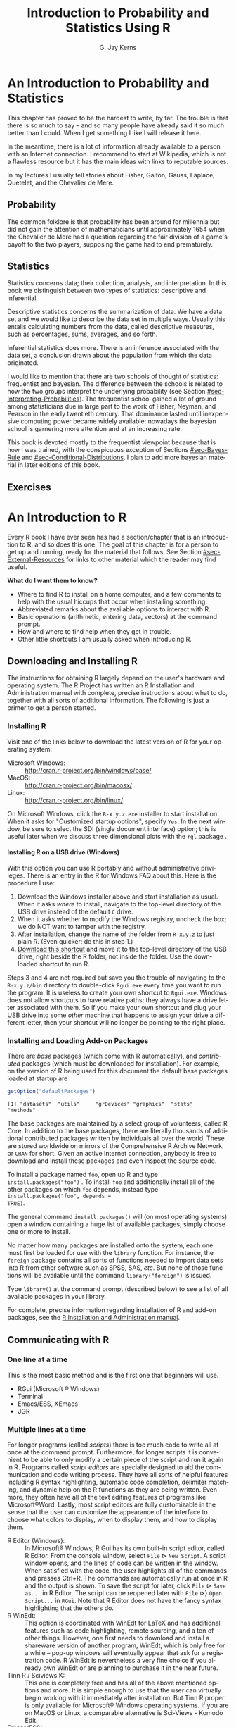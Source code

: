 #    IPSUR: Introduction to Probability and Statistics\\ Using R
#    Copyright (C) 2013 G. Jay Kerns
#
#    This program is free software: you can redistribute it and/or modify
#    it under the terms of the GNU General Public License as published by
#    the Free Software Foundation, either version 3 of the License, or
#    (at your option) any later version.
#
#    This program is distributed in the hope that it will be useful,
#    but WITHOUT ANY WARRANTY; without even the implied warranty of
#    MERCHANTABILITY or FITNESS FOR A PARTICULAR PURPOSE.  See the
#    GNU General Public License for more details.
#
#    You should have received a copy of the GNU General Public License
#    along with this program.  If not, see <http://www.gnu.org/licenses/>.

#+TITLE:     Introduction to Probability and Statistics Using R
#+AUTHOR:    G. Jay Kerns
#+EMAIL:     gkerns@ysu.edu
#+LANGUAGE:  en
#+OPTIONS: ':nil *:t -:t ::t <:t H:5 \n:nil ^:{} arch:headline
#+OPTIONS: author:t c:nil creator:comment d:nil date:t e:t email:nil
#+OPTIONS: f:nil inline:t num:t p:nil pri:nil stat:t tags:nil
#+OPTIONS: tasks:t tex:t timestamp:t toc:nil todo:t |:t
#+SELECT_TAGS: 
#+PROPERTY: session *R*
#+PROPERTY: exports results
#+PROPERTY: results value raw
#+PROPERTY: cache no
#+PROPERTY: eval no-export
#+LaTeX_CLASS: scrbook
#+LaTeX_CLASS_OPTIONS: [captions=tableheading]
#+LaTeX_CLASS_OPTIONS: [10pt,english,twoside]
#+LaTeX_HEADER: \input{include/preamble}
#+LATEX: \input{include/frontmatter}
#+LATEX: \input{include/preface-second}
#+CREATOR: Emacs 24.3.1 (Org mode 8.0.7)

* An Introduction to Probability and Statistics                     :introps:
:PROPERTIES:
:tangle: R/introps.R
:END:
#+LaTeX: \pagenumbering{arabic}

#+LaTeX: \noindent 
This chapter has proved to be the hardest to write, by far. The
trouble is that there is so much to say -- and so many people have
already said it so much better than I could. When I get something I
like I will release it here.

In the meantime, there is a lot of information already available to a
person with an Internet connection. I recommend to start at Wikipedia,
which is not a flawless resource but it has the main ideas with links
to reputable sources.

In my lectures I usually tell stories about Fisher, Galton, Gauss,
Laplace, Quetelet, and the Chevalier de Mere.

** Probability

The common folklore is that probability has been around for millennia
but did not gain the attention of mathematicians until approximately
1654 when the Chevalier de Mere had a question regarding the fair
division of a game's payoff to the two players, supposing the game had
to end prematurely.

** Statistics

Statistics concerns data; their collection, analysis, and
interpretation. In this book we distinguish between two types of
statistics: descriptive and inferential.

Descriptive statistics concerns the summarization of data. We have a
data set and we would like to describe the data set in multiple
ways. Usually this entails calculating numbers from the data, called
descriptive measures, such as percentages, sums, averages, and so
forth.

Inferential statistics does more. There is an inference associated
with the data set, a conclusion drawn about the population from which
the data originated.

I would like to mention that there are two schools of thought of
statistics: frequentist and bayesian. The difference between the
schools is related to how the two groups interpret the underlying
probability (see Section [[#sec-Interpreting-Probabilities]]). The frequentist
school gained a lot of ground among statisticians due in large part to
the work of Fisher, Neyman, and Pearson in the early twentieth
century. That dominance lasted until inexpensive computing power
became widely available; nowadays the bayesian school is garnering
more attention and at an increasing rate.

This book is devoted mostly to the frequentist viewpoint because that
is how I was trained, with the conspicuous exception of Sections
[[#sec-Bayes-Rule]] and [[#sec-Conditional-Distributions]]. I plan to add more bayesian
material in later editions of this book.

#+LaTeX: \newpage{}

** Exercises
#+LaTeX: \setcounter{thm}{0}

#+BEGIN_SRC R :exports none :results silent
# Preliminary code to load before start
# clear everything to start
rm(list = ls())
# initial customizations
seed <- 42
set.seed(seed)
options(width = 60)
options(useFancyQuotes = FALSE)
cexlab <- 1.5
# load packages needed by the book
library("actuar")
library("aplpack")
library("boot")    # already recommended package
library("coin")
library("combinat")
library("diagram")
library("distrEx")
library("e1071")
library("ggplot2")
library("HH")
library("Hmisc")
library("lattice") # already recommended package
library("lmtest")
library("mvtnorm") # dependency of coin
library("prob")
library("qcc")
library("RcmdrPlugin.IPSUR")
library("reshape")  # dependency of ggplot2
library("scatterplot3d")
library("stats4")
library("TeachingDemos")
#+END_SRC

* An Introduction to R                                               :introR:
:PROPERTIES:
:tangle: R/introR.R
:CUSTOM_ID: cha-introduction-to-R
:END:

#+BEGIN_SRC R :exports none :eval never
#    IPSUR: Introduction to Probability and Statistics Using R
#    Copyright (C) 2013 G. Jay Kerns
#
#    Chapter: An Introduction to R
#
#    This file is part of IPSUR.
#
#    IPSUR is free software: you can redistribute it and/or modify
#    it under the terms of the GNU General Public License as published by
#    the Free Software Foundation, either version 3 of the License, or
#    (at your option) any later version.
#
#    IPSUR is distributed in the hope that it will be useful,
#    but WITHOUT ANY WARRANTY; without even the implied warranty of
#    MERCHANTABILITY or FITNESS FOR A PARTICULAR PURPOSE.  See the
#    GNU General Public License for more details.
#
#    You should have received a copy of the GNU General Public License
#    along with IPSUR.  If not, see <http://www.gnu.org/licenses/>.
#+END_SRC

Every \(\mathsf{R}\) book I have ever seen has had a section/chapter
that is an introduction to \(\mathsf{R}\), and so does this one.  The
goal of this chapter is for a person to get up and running, ready for
the material that follows.  See Section [[#sec-External-Resources]] for links
to other material which the reader may find useful.

*What do I want them to know?*
- Where to find \(\mathsf{R}\) to install on a home computer, and a
  few comments to help with the usual hiccups that occur when
  installing something.
- Abbreviated remarks about the available options to interact with
  \(\mathsf{R}\).
- Basic operations (arithmetic, entering data, vectors) at the command
  prompt.
- How and where to find help when they get in trouble.
- Other little shortcuts I am usually asked when introducing
  \(\mathsf{R}\).

** Downloading and Installing \(\mathsf{R}\)
:PROPERTIES:
:CUSTOM_ID: sec-download-install-R
:END:  

The instructions for obtaining \(\mathsf{R}\) largely depend on the
user's hardware and operating system. The \(\mathsf{R}\) Project has
written an \(\mathsf{R}\) Installation and Administration manual with
complete, precise instructions about what to do, together with all
sorts of additional information. The following is just a primer to get
a person started.

*** Installing \(\mathsf{R}\) 

Visit one of the links below to download the latest version of \(\mathsf{R}\) 
for your operating system:

- Microsoft Windows: :: http://cran.r-project.org/bin/windows/base/
- MacOS: :: http://cran.r-project.org/bin/macosx/
- Linux: :: http://cran.r-project.org/bin/linux/

On Microsoft Windows, click the =R-x.y.z.exe= installer to start
installation. When it asks for "Customized startup options", specify
=Yes=. In the next window, be sure to select the SDI (single document
interface) option; this is useful later when we discuss three
dimensional plots with the =rgl= package \cite{rgl}.

**** Installing \(\mathsf{R}\) on a USB drive (Windows)

With this option you can use \(\mathsf{R}\) portably and without
administrative privileges. There is an entry in the \(\mathsf{R}\) for
Windows FAQ about this. Here is the procedure I use:
1. Download the Windows installer above and start installation as
   usual. When it asks /where/ to install, navigate to the top-level
   directory of the USB drive instead of the default =C= drive.
2. When it asks whether to modify the Windows registry, uncheck the
   box; we do NOT want to tamper with the registry.
3. After installation, change the name of the folder from =R-x.y.z= to
   just plain \(\mathsf{R}\). (Even quicker: do this in step 1.)
4. [[http://ipsur.r-forge.r-project.org/book/download/R.exe][Download this shortcut]] and move it to the top-level directory of
   the USB drive, right beside the \(\mathsf{R}\) folder, not inside
   the folder. Use the downloaded shortcut to run \(\mathsf{R}\).

Steps 3 and 4 are not required but save you the trouble of navigating
to the =R-x.y.z/bin= directory to double-click =Rgui.exe= every time
you want to run the program. It is useless to create your own shortcut
to =Rgui.exe=. Windows does not allow shortcuts to have relative
paths; they always have a drive letter associated with them. So if you
make your own shortcut and plug your USB drive into some /other/
machine that happens to assign your drive a different letter, then
your shortcut will no longer be pointing to the right place.

*** Installing and Loading Add-on Packages
:PROPERTIES:
:CUSTOM_ID: sub-installing-loading-packages
:END:

There are /base/ packages (which come with \(\mathsf{R}\)
automatically), and /contributed/ packages (which must be downloaded
for installation). For example, on the version of \(\mathsf{R}\) being
used for this document the default base packages loaded at startup are

#+BEGIN_SRC R :exports both :results output pp
getOption("defaultPackages")
#+END_SRC

#+RESULTS:
: [1] "datasets"  "utils"     "grDevices" "graphics"  "stats"     "methods"

The base packages are maintained by a select group of volunteers,
called \(\mathsf{R}\) Core. In addition to the base packages, there
are literally thousands of additional contributed packages written by
individuals all over the world. These are stored worldwide on mirrors
of the Comprehensive \(\mathsf{R}\) Archive Network, or =CRAN= for
short. Given an active Internet connection, anybody is free to
download and install these packages and even inspect the source code.

To install a package named =foo=, open up \(\mathsf{R}\) and type
=install.packages("foo")=
@@latex:\index{install.packages@\texttt{install.packages}}@@. To
install =foo= and additionally install all of the other packages on
which =foo= depends, instead type =install.packages("foo", depends =
TRUE)=.

The general command =install.packages()= will (on most operating
systems) open a window containing a huge list of available packages;
simply choose one or more to install.

No matter how many packages are installed onto the system, each one
must first be loaded for use with the
=library= @@latex:\index{library@\texttt{library}}@@ function. For instance, the
=foreign= package \cite{foreign} contains all sorts of functions
needed to import data sets into \(\mathsf{R}\) from other software
such as SPSS, SAS, /etc/. But none of those functions will be
available until the command =library("foreign")= is issued.

Type =library()= at the command prompt (described below) to see a list
of all available packages in your library.

For complete, precise information regarding installation of
\(\mathsf{R}\) and add-on packages, see the [[http://cran.r-project.org/manuals.html][R Installation and Administration manual]].

** Communicating with \(\mathsf{R}\)
:PROPERTIES:
:CUSTOM_ID: sec-Communicating-with-R
:END:

*** One line at a time

This is the most basic method and is the first one that beginners will use.
- RGui (Microsoft \(\circledR\) Windows)
- Terminal
- Emacs/ESS, XEmacs
- JGR

*** Multiple lines at a time

For longer programs (called /scripts/) there is too much code to write
all at once at the command prompt. Furthermore, for longer scripts it
is convenient to be able to only modify a certain piece of the script
and run it again in \(\mathsf{R}\). Programs called /script editors/
are specially designed to aid the communication and code writing
process. They have all sorts of helpful features including
\(\mathsf{R}\) syntax highlighting, automatic code completion,
delimiter matching, and dynamic help on the \(\mathsf{R}\) functions
as they are being written. Even more, they often have all of the text
editing features of programs like Microsoft\(\circledR\)Word. Lastly,
most script editors are fully customizable in the sense that the user
can customize the appearance of the interface to choose what colors to
display, when to display them, and how to display them.

- \(\mathsf{R}\) Editor (Windows): :: @@latex:\index{R
     Editor@\textsf{R} Editor}@@ In Microsoft\(\circledR\) Windows,
     \(\mathsf{R}\) Gui has its own built-in script editor, called
     \(\mathsf{R}\) Editor. From the console window, select =File=
     \(\triangleright\) =New Script=. A script window opens, and the
     lines of code can be written in the window. When satisfied with
     the code, the user highlights all of the commands and presses
     \textsf{Ctrl+R}. The commands are automatically run at once in
     \(\mathsf{R}\) and the output is shown. To save the script for
     later, click =File= \(\triangleright\) =Save as...= in
     \(\mathsf{R}\) Editor. The script can be reopened later with
     =File= \(\triangleright\)} =Open Script...= in =RGui=. Note that
     \(\mathsf{R}\) Editor does not have the fancy syntax highlighting
     that the others do.
- \(\mathsf{R}\) WinEdt: :: @@latex:\index{RWinEdt@\textsf{R}WinEdt}@@
     This option is coordinated with WinEdt for \LaTeX{} and has
     additional features such as code highlighting, remote sourcing,
     and a ton of other things. However, one first needs to download
     and install a shareware version of another program, WinEdt, which
     is only free for a while -- pop-up windows will eventually appear
     that ask for a registration code. \(\mathsf{R}\) WinEdt is
     nevertheless a very fine choice if you already own WinEdt or are
     planning to purchase it in the near future.
- Tinn \(\mathsf{R}\) / Sciviews K: :: @@latex:\index{Tinn R@Tinn
     \textsf{R}}\index{Sciviews K}@@ This one is completely free and
     has all of the above mentioned options and more. It is simple
     enough to use that the user can virtually begin working with it
     immediately after installation. But Tinn \(\mathsf{R}\) proper is
     only available for Microsoft\(\circledR\) Windows operating
     systems. If you are on MacOS or Linux, a comparable alternative
     is Sci-Views - Komodo Edit.
- Emacs/ESS: :: @@latex:\index{Emacs}\index{ESS}@@ Emacs is an all
                purpose text editor. It can do absolutely anything
                with respect to modifying, searching, editing, and
                manipulating, text. And if Emacs can't do it, then you
                can write a program that extends Emacs to do it. Once
                such extension is called =ESS=, which stands for
                /E/-macs /S/-peaks /S/-tatistics. With ESS a person
                can speak to \(\mathsf{R}\), do all of the tricks that
                the other script editors offer, and much, much,
                more. Please see the following for installation
                details, documentation, reference cards, and a whole
                lot more: http://ess.r-project.org.  /Fair warning/:
                if you want to try Emacs and if you grew up with
                Microsoft\(\circledR\) Windows or Macintosh, then you
                are going to need to relearn everything you thought
                you knew about computers your whole life. (Or, since
                Emacs is completely customizable, you can reconfigure
                Emacs to behave the way you want.) I have personally
                experienced this transformation and I will never go
                back.
- JGR (read "Jaguar"): :: @@latex:\index{JGR}@@ This one has the bells
     and whistles of =RGui= plus it is based on Java, so it works on
     multiple operating systems. It has its own script editor like
     \(\mathsf{R}\) Editor but with additional features such as syntax
     highlighting and code-completion. If you do not use
     Microsoft\(\circledR\) Windows (or even if you do) you definitely
     want to check out this one.
- Kate, Bluefish, /etc/ :: There are literally dozens of other text
     editors available, many of them free, and each has its own
     (dis)advantages. I only have mentioned the ones with which I have
     had substantial personal experience and have enjoyed at some
     point. Play around, and let me know what you find.

*** Graphical User Interfaces (GUIs)

By the word "GUI" I mean an interface in which the user communicates
with \(\mathsf{R}\) by way of points-and-clicks in a menu of some
sort. Again, there are many, many options and I only mention ones that
I have used and enjoyed. Some of the other more popular script editors
can be downloaded from the \(\mathsf{R}\)-Project website at
http://www.sciviews.org/_rgui/. On the left side of the screen
(under *Projects*) there are several choices available.

- \(\mathsf{R}\) Commander :: provides a point-and-click interface to
     many basic statistical tasks. It is called the "Commander"
     because every time one makes a selection from the menus, the code
     corresponding to the task is listed in the output window. One can
     take this code, copy-and-paste it to a text file, then re-run it
     again at a later time without the \(\mathsf{R}\) Commander's
     assistance. It is well suited for the introductory level. =Rcmdr=
     \cite{Rcmdr} also allows for user-contributed "Plugins" which are
     separate packages on =CRAN= that add extra functionality to the
     =Rcmdr= package. The plugins are typically named with the prefix
     =RcmdrPlugin= to make them easy to identify in the =CRAN= package
     list. One such plugin is the =RcmdrPlugin.IPSUR= package
     \cite{RcmdrPlugin.IPSUR} which accompanies this text.
- Poor Man's GUI :: @@latex:\index{Poor Man's GUI}@@ is an alternative
                    to the =Rcmdr= which is based on GTk instead of
                    Tcl/Tk. It has been a while since I used it but I
                    remember liking it very much when I did. One thing
                    that stood out was that the user could
                    drag-and-drop data sets for plots. See here for
                    more information:
                    http://wiener.math.csi.cuny.edu/pmg/.
- Rattle :: @@latex:\index{Rattle}@@ is a data mining toolkit which
            was designed to manage/analyze very large data sets, but
            it provides enough other general functionality to merit
            mention here. See \cite{rattle} for more information.
- Deducer :: @@latex:\index{Deducer}@@ is relatively new and shows
             promise from what I have seen, but I have not actually
             used it in the classroom yet.

** Basic \(\mathsf{R}\) Operations and Concepts
:PROPERTIES:
:CUSTOM_ID: sec-Basic-R-Operations
:END:

The \(\mathsf{R}\) developers have written an introductory document
entitled "An Introduction to \(\mathsf{R}\)". There is a sample
session included which shows what basic interaction with
\(\mathsf{R}\) looks like. I recommend that all new users of
\(\mathsf{R}\) read that document, but bear in mind that there are
concepts mentioned which will be unfamiliar to the beginner.

Below are some of the most basic operations that can be done with
\(\mathsf{R}\). Almost every book about \(\mathsf{R}\) begins with a
section like the one below; look around to see all sorts of things
that can be done at this most basic level.

*** Arithmetic
:PROPERTIES:
:CUSTOM_ID: sub-Arithmetic
:END:

#+BEGIN_SRC R :exports both :results output pp  
2 + 3       # add
4 * 5 / 6   # multiply and divide
7^8         # 7 to the 8th power
#+END_SRC

#+RESULTS:
: [1] 5
: [1] 3.333333
: [1] 5764801

Notice the comment character =#=. Anything typed
after a =#= symbol is ignored by \(\mathsf{R}\). We know that \(20/6\)
is a repeating decimal, but the above example shows only 7 digits. We
can change the number of digits displayed with
=options= @@latex:\index{options@\texttt{options}}@@:

#+BEGIN_SRC R :exports both :results output pp 
options(digits = 16)
10/3                 # see more digits
sqrt(2)              # square root
exp(1)               # Euler's constant, e
pi       
options(digits = 7)  # back to default
#+END_SRC

#+RESULTS:
: [1] 3.333333333333333
: [1] 1.414213562373095
: [1] 2.718281828459045
: [1] 3.141592653589793

Note that it is possible to set =digits=
@@latex:\index{digits@\texttt{digits}}@@ up to 22, but setting them
over 16 is not recommended (the extra significant digits are not
necessarily reliable). Above notice the =sqrt=
@@latex:\index{sqrt@\texttt{sqrt}}@@ function for square roots and the
=exp= @@latex:\index{exp@\texttt{exp}}@@ function for powers of
\(\mathrm{e}\), Euler's number.

*** Assignment, Object names, and Data types
:PROPERTIES:
:CUSTOM_ID: sub-Assignment-Object-names
:END:

It is often convenient to assign numbers and values to variables
(objects) to be used later. The proper way to assign values to a
variable is with the =<-= operator (with a space on either side). The
~=~ symbol works too, but it is recommended by the \(\mathsf{R}\)
masters to reserve ~=~ for specifying arguments to functions
(discussed later). In this book we will follow their advice and use
=<-= for assignment. Once a variable is assigned, its value can be
printed by simply entering the variable name by itself.

#+BEGIN_SRC R :exports both :results output pp 
x <- 7*41/pi   # don't see the calculated value
x              # take a look
#+END_SRC

#+RESULTS:
: [1] 91.35494

When choosing a variable name you can use letters, numbers, dots
"\texttt{.}", or underscore "\texttt{\_}" characters. You cannot
use mathematical operators, and a leading dot may not be followed by a
number. Examples of valid names are: =x=, =x1=, =y.value=, and
=!y_hat=. (More precisely, the set of allowable characters in object
names depends on one's particular system and locale; see An
Introduction to \(\mathsf{R}\) for more discussion on this.)

Objects can be of many /types/, /modes/, and /classes/. At this level,
it is not necessary to investigate all of the intricacies of the
respective types, but there are some with which you need to become
familiar:
- integer: :: the values \(0\), \(\pm1\), \(\pm2\), ...; these are
              represented exactly by \(\mathsf{R}\).
- double: :: real numbers (rational and irrational); these numbers are
             not represented exactly (save integers or fractions with
             a denominator that is a power of 2, see
             \cite{Venables2010}).
- character: :: elements that are wrapped with pairs of ="= or ';
- logical: :: includes =TRUE=, =FALSE=, and =NA= (which are reserved
              words); the =NA= @@latex:\index{NA@\texttt{NA}}@@ stands
              for "not available", /i.e./, a missing value.

You can determine an object's type with the =typeof=
@@latex:\index{typeof@\texttt{typeof}}@@ function. In addition to the above,
there is the =complex= @@latex:\index{complex@\texttt{complex}}
\index{as.complex@\texttt{as.complex}}@@ data type:

#+BEGIN_SRC R :exports both :results output pp 
sqrt(-1)              # isn't defined
sqrt(-1+0i)           # is defined
sqrt(as.complex(-1))  # same thing
(0 + 1i)^2            # should be -1
typeof((0 + 1i)^2)
#+END_SRC

#+RESULTS:
: [1] NaN
: [1] 0+1i
: [1] 0+1i
: [1] -1+0i
: [1] "complex"

Note that you can just type =(1i)^2= to get the same answer. The
=NaN= @@latex:\index{NaN@\texttt{NaN}}@@ stands for "not a number"; it is
represented internally as =double= @@latex:\index{double}@@.

*** Vectors
:PROPERTIES:
:CUSTOM_ID: sub-Vectors
:END:

All of this time we have been manipulating vectors of length 1. Now
let us move to vectors with multiple entries.

**** Entering data vectors

*The long way:* @@latex:\index{c@\texttt{c}}@@ If you would like to enter the
data =74,31,95,61,76,34,23,54,96= into \(\mathsf{R}\), you may create
a data vector with the =c= function (which is short for
/concatenate/).

#+BEGIN_SRC R :exports both :results output pp 
x <- c(74, 31, 95, 61, 76, 34, 23, 54, 96)
x
#+END_SRC

#+RESULTS:
: [1] 74 31 95 61 76 34 23 54 96

The elements of a vector are usually coerced by \(\mathsf{R}\) to the
the most general type of any of the elements, so if you do =c(1, "2")=
then the result will be =c("1", "2")=.

*A shorter way:* @@latex:\index{scan@\texttt{scan}}@@: The =scan= method is
useful when the data are stored somewhere else. For instance, you may
type =x <- scan()= at the command prompt and \(\mathsf{R}\) will
display =1:= to indicate that it is waiting for the first data
value. Type a value and press =Enter=, at which point \(\mathsf{R}\)
will display =2:=, and so forth. Note that entering an empty line
stops the scan. This method is especially handy when you have a column
of values, say, stored in a text file or spreadsheet. You may copy and
paste them all at the =1:= prompt, and \(\mathsf{R}\) will store all
of the values instantly in the vector =x=.

*Repeated data; regular patterns:* the =seq= @@latex:\index{seq@\texttt{seq}}@@
function will generate all sorts of sequences of numbers. It has the
arguments =from=, =to=, =by=, and =length.out= which can be set in
concert with one another. We will do a couple of examples to show you
how it works.

#+BEGIN_SRC R :exports both :results output pp 
seq(from = 1, to = 5)
seq(from = 2, by = -0.1, length.out = 4)
#+END_SRC

#+RESULTS:
: [1] 1 2 3 4 5
: [1] 2.0 1.9 1.8 1.7

Note that we can get the first line much quicker with the colon
operator.

#+BEGIN_SRC R :exports both :results output pp 
1:5
#+END_SRC

#+RESULTS:
: [1] 1 2 3 4 5

The vector =LETTERS= @@latex:\index{LETTERS@\texttt{LETTERS}}@@ has the 26
letters of the English alphabet in uppercase and
=letters= @@latex:\index{letters@\texttt{letters}}@@ has all of them in
lowercase.

**** Indexing data vectors

Sometimes we do not want the whole vector, but just a piece of it. We
can access the intermediate parts with the =[]= operator. Observe
(with =x= defined above)

#+BEGIN_SRC R :exports both :results output pp 
x[1]
x[2:4]
x[c(1,3,4,8)]
x[-c(1,3,4,8)]
#+END_SRC

#+RESULTS:
: [1] 74
: [1] 31 95 61
: [1] 74 95 61 54
: [1] 31 76 34 23 96

Notice that we used the minus sign to specify those elements that we
do /not/ want.

#+BEGIN_SRC R :exports both :results output pp 
LETTERS[1:5]
letters[-(6:24)]
#+END_SRC

#+RESULTS:
: [1] "A" "B" "C" "D" "E"
: [1] "a" "b" "c" "d" "e" "y" "z"

*** Functions and Expressions
:PROPERTIES:
:CUSTOM_ID: sub-Functions-and-Expressions
:END:

A function takes arguments as input and returns an object as
output. There are functions to do all sorts of things. We show some
examples below.

#+BEGIN_SRC R :exports both :results output pp 
x <- 1:5
sum(x)
length(x)
min(x)
mean(x)      # sample mean
sd(x)        # sample standard deviation
#+END_SRC

#+RESULTS:
: [1] 15
: [1] 5
: [1] 1
: [1] 3
: [1] 1.581139

It will not be long before the user starts to wonder how a particular
function is doing its job, and since \(\mathsf{R}\) is open-source,
anybody is free to look under the hood of a function to see how things
are calculated. For detailed instructions see the article "Accessing
the Sources" by Uwe Ligges \cite{Ligges2006}. In short:

*Type the name of the function* without any parentheses or
arguments. If you are lucky then the code for the entire function will
be printed, right there looking at you. For instance, suppose that we
would like to see how the =intersect=
@@latex:\index{intersect@\texttt{intersect}}@@ function works:

#+BEGIN_SRC R :exports both :results output pp 
intersect
#+END_SRC

#+RESULTS:
: function (x, ...) 
: UseMethod("intersect")
: <environment: namespace:prob>

*If instead* it shows =UseMethod(something)=
@@latex:\index{UseMethod@\texttt{UseMethod}}@@ then you will need to choose the
/class/ of the object to be inputted and next look at the /method/
that will be /dispatched/ to the object. For instance, typing =rev=
@@latex:\index{rev@\texttt{rev}}@@ says

#+BEGIN_SRC R :exports both :results output pp 
rev
#+END_SRC

#+RESULTS:
: function (x) 
: UseMethod("rev")
: <bytecode: 0x8bd24a8>
: <environment: namespace:base>

The output is telling us that there are multiple methods associated
with the =rev= function. To see what these are, type

#+BEGIN_SRC R :exports both :results output pp 
methods(rev)
#+END_SRC

#+RESULTS:
: [1] rev.default     rev.dendrogram* rev.likert*     rev.zoo         rev.zooreg*    
: 
:    Non-visible functions are asterisked

Now we learn that there are two different =rev(x)= functions, only one
of which being chosen at each call depending on what =x= is. There is
one for =dendrogram= objects and a =default= method for everything
else. Simply type the name to see what each method does. For example,
the =default= method can be viewed with

#+BEGIN_SRC R :exports both :results output pp 
rev.default
#+END_SRC

#+RESULTS:
: function (x) 
: if (length(x)) x[length(x):1L] else x
: <bytecode: 0xa32509c>
: <environment: namespace:base>

*Some functions are hidden* by a /namespace/ (see An Introduction to
\(\mathsf{R}\) \cite{Venables2010}), and are not visible on the first
try. For example, if we try to look at the code for =wilcox.test=
@@latex:\index{wilcox.test@\texttt{wilcox.test}}@@ (see Chapter [[#cha-Nonparametric-Statistics]]) we get the following:

#+BEGIN_SRC R :exports both :results output pp 
wilcox.test
methods(wilcox.test)
#+END_SRC

#+RESULTS:
: function (x, ...) 
: UseMethod("wilcox.test")
: <bytecode: 0x8957fd0>
: <environment: namespace:stats>
: [1] wilcox.test.default* wilcox.test.formula*
: 
:    Non-visible functions are asterisked

If we were to try =wilcox.test.default= we would get a "not found"
error, because it is hidden behind the namespace for the package
=stats= \cite{stats} (shown in the last line when we tried
=wilcox.test=). In cases like these we prefix the package name to the
front of the function name with three colons; the command
=stats:::wilcox.test.default= will show the source code, omitted here
for brevity.

*If it shows* =.Internal(something)=
@@latex:\index{.Internal@\texttt{.Internal}}@@ or =.Primitive(something)=
@@latex:\index{.Primitive@\texttt{.Primitive}}@@, then it will be necessary to
download the source code of \(\mathsf{R}\) (which is /not/ a binary
version with an =.exe= extension) and search inside the code
there. See Ligges \cite{Ligges2006} for more discussion on this. An
example is =exp=:

#+BEGIN_SRC R :exports both :results output pp 
exp
#+END_SRC

#+RESULTS:
: function (x)  .Primitive("exp")

Be warned that most of the =.Internal= functions are written in other
computer languages which the beginner may not understand, at least
initially.

** Getting Help
:PROPERTIES:
:CUSTOM_ID: sec-Getting-Help
:END:

When you are using \(\mathsf{R}\), it will not take long before you
find yourself needing help. Fortunately, \(\mathsf{R}\) has extensive
help resources and you should immediately become familiar with
them. Begin by clicking =Help= on =RGui=. The following options are
available.
- Console: :: gives useful shortcuts, for instance, =Ctrl+L=, to clear
              the \(\mathsf{R}\) console screen.
- FAQ on \(\mathsf{R}\): :: frequently asked questions concerning
     general \(\mathsf{R}\) operation.
- FAQ on \(\mathsf{R}\) for Windows: :: frequently asked questions
     about \(\mathsf{R}\), tailored to the Microsoft Windows operating
     system.
- Manuals: :: technical manuals about all features of the
              \(\mathsf{R}\) system including installation, the
              complete language definition, and add-on packages.
- \(\mathsf{R}\) functions (text)...: :: use this if you know the
     /exact/ name of the function you want to know more about, for
     example, =mean= or =plot=. Typing =mean= in the window is
     equivalent to typing =help("mean")=
     @@latex:\index{help@\texttt{help}}@@ at the command line, or more
     simply, =?mean= @@latex:\index{?@\texttt{?}}@@. Note that this
     method only works if the function of interest is contained in a
     package that is already loaded into the search path with
     =library=.
- HTML Help: :: use this to browse the manuals with point-and-click
                links. It also has a Search Engine \& Keywords for
                searching the help page titles, with point-and-click
                links for the search results. This is possibly the
                best help method for beginners. It can be started from
                the command line with the command
                =help.start()= @@latex:\index{help.start@\texttt{help.start}}@@.
- Search help ...: :: use this if you do not know the exact name of
     the function of interest, or if the function is in a package that
     has not been loaded yet. For example, you may enter =plo= and a
     text window will return listing all the help files with an alias,
     concept, or title matching `=plo=' using regular expression
     matching; it is equivalent to typing
     =help.search("plo")= @@latex:\index{help.search@\texttt{help.search}}@@ at
     the command line. The advantage is that you do not need to know
     the exact name of the function; the disadvantage is that you
     cannot point-and-click the results. Therefore, one may wish to
     use the HTML Help search engine instead. An equivalent way is
     =??plo= @@latex:\index{??@\texttt{??}}@@ at the command line.
- search.r-project.org ...: :: this will search for words in help
     lists and email archives of the \(\mathsf{R}\) Project. It can be
     very useful for finding other questions that other users have
     asked.
- Apropos ...: :: use this for more sophisticated partial name
                  matching of functions. See =?apropos=
                  @@latex:\index{apropos@\texttt{apropos}}@@ for details.

On the help pages for a function there are sometimes "Examples"
listed at the bottom of the page, which will work if copy-pasted at
the command line (unless marked otherwise). The =example=
@@latex:\index{example@\texttt{example}}@@ function will run the code
automatically, skipping the intermediate step. For instance, we may
try =example(mean)= to see a few examples of how the =mean= function
works.

*** \(\mathsf{R}\) Help Mailing Lists

There are several mailing lists associated with \(\mathsf{R}\), and
there is a huge community of people that read and answer questions
related to \(\mathsf{R}\). See [[http://www.r-project.org/mail.html][here]] for an idea of what is
available. Particularly pay attention to the bottom of the page which
lists several special interest groups (SIGs) related to
\(\mathsf{R}\).

Bear in mind that \(\mathsf{R}\) is free software, which means that it
was written by volunteers, and the people that frequent the mailing
lists are also volunteers who are not paid by customer support
fees. Consequently, if you want to use the mailing lists for free
advice then you must adhere to some basic etiquette, or else you may
not get a reply, or even worse, you may receive a reply which is a bit
less cordial than you are used to. Below are a few considerations:
1. Read the [[http://cran.r-project.org/faqs.html][FAQ]]. Note that there are different FAQs for different
   operating systems. You should read these now, even without a
   question at the moment, to learn a lot about the idiosyncrasies of
   \(\mathsf{R}\).
2. Search the archives. Even if your question is not a FAQ, there is a
   very high likelihood that your question has been asked before on
   the mailing list. If you want to know about topic =foo=, then you
   can do =RSiteSearch("foo")=
   @@latex:\index{RSiteSearch@\texttt{RSiteSearch}}@@ to search the
   mailing list archives (and the online help) for it.
3. Do a Google search and an \texttt{RSeek.org} search.

If your question is not a FAQ, has not been asked on
\(\mathsf{R}\)-help before, and does not yield to a Google (or
alternative) search, then, and only then, should you even consider
writing to \(\mathsf{R}\)-help. Below are a few additional
considerations.

- Read the [[http://www.r-project.org/posting-guide.html][posting guide]] before posting. This will save you a lot of
  trouble and pain.
- Get rid of the command prompts (=>=) from output. Readers of your
  message will take the text from your mail and copy-paste into an
  \(\mathsf{R}\) session. If you make the readers' job easier then it
  will increase the likelihood of a response.
- Questions are often related to a specific data set, and the best way
  to communicate the data is with a =dump= @@latex:\index{dump@\texttt{dump}}@@
  command. For instance, if your question involves data stored in a
  vector =x=, you can type =dump("x","")= at the command prompt and
  copy-paste the output into the body of your email message. Then the
  reader may easily copy-paste the message from your email into
  \(\mathsf{R}\) and =x= will be available to him/her.
- Sometimes the answer the question is related to the operating system
  used, the attached packages, or the exact version of \(\mathsf{R}\)
  being used. The =sessionInfo()=
  @@latex:\index{sessionInfo@\texttt{sessionInfo}}@@ command collects
  all of this information to be copy-pasted into an email (and the
  Posting Guide requests this information). See Appendix
  [[#cha-R-Session-Information]] for an example.

** External Resources
:PROPERTIES:
:CUSTOM_ID: sec-External-Resources
:END:

There is a mountain of information on the Internet about
\(\mathsf{R}\). Below are a few of the important ones.
- The \(\mathsf{R}\)- Project for Statistical Computing @@latex:\index{The
  R-Project@The \textsf{R}-Project}@@: Go [[http://www.r-project.org/][there]] first.
- The Comprehensive \(\mathsf{R}\) Archive Network
  @@latex:\index{CRAN}@@: [[http://cran.r-project.org/][That is
  where]] \(\mathsf{R}\) is stored along with thousands of contributed
  packages. There are also loads of contributed information (books,
  tutorials, /etc/.). There are mirrors all over the world with
  duplicate information.
- \(\mathsf{R}\)-Forge @@latex:\index{R-Forge@\textsf{R}-Forge}@@: [[http://r-forge.r-project.org/][This is
  another location]] where \(\mathsf{R}\) packages are stored. Here you
  can find development code which has not yet been released to =CRAN=.
- \(\mathsf{R}\)-Wiki @@latex:\index{R-Wiki@\textsf{R}-Wiki}@@: There are many
  tips, tricks, and general advice [[http://wiki.r-project.org/rwiki/doku.php][listed here]]. If you find a trick of
  your own, login and share it with the world.
- Other: the [[http://addictedtor.free.fr/graphiques/][\(\mathsf{R}\) Graph Gallery]] @@latex:\index{R Graph
  Gallery@\textsf{R} Graph Gallery}@@ and [[http://bm2.genes.nig.ac.jp/RGM2/index.php][\(\mathsf{R}\) Graphical
  Manual]] @@latex:\index{R Graphical Manual@\textsf{R} Graphical Manual}@@ have
  literally thousands of graphs to peruse. [[http://www.rseek.org][\(\mathsf{R}\) Seek]] is a
  search engine based on Google specifically tailored for
  \(\mathsf{R}\) queries.

** Other Tips

It is unnecessary to retype commands repeatedly, since \(\mathsf{R}\)
remembers what you have recently entered on the command line. On the
Microsoft\(\circledR\) Windows \(\mathsf{R}\) Gui, to cycle through
the previous commands just push the \(\uparrow\) (up arrow) key. On
Emacs/ESS the command is =M-p= (which means hold down the =Alt= button
and press "p"). More generally, the command =history()=
@@latex:\index{history@\texttt{history}}@@ will show a whole list of recently
entered commands.
- To find out what all variables are in the current work environment,
  use the commands =objects()= @@latex:\index{objects@\texttt{objects}}@@ or
  =ls()= @@latex:\index{ls@\texttt{ls}}@@. These list all available objects in
  the workspace. If you wish to remove one or more variables, use
  =remove(var1, var2, var3)= @@latex:\index{remove@\texttt{remove}}@@, or more
  simply use =rm(var1, var2, var3)=, and to remove all objects use
  =rm(list = ls())=.
- Another use of =scan= is when you have a long list of numbers
  (separated by spaces or on different lines) already typed somewhere
  else, say in a text file To enter all the data in one fell swoop,
  first highlight and copy the list of numbers to the Clipboard with
  =Edit= \(\triangleright\) =Copy= (or by right-clicking and selecting
  =Copy=). Next type the =x <- scan()= command in the \(\mathsf{R}\)
  console, and paste the numbers at the =1:= prompt with =Edit=
  \(\triangleright\) =Paste=. All of the numbers will automatically be
  entered into the vector =x=.
- The command =Ctrl+l= clears the display in the
  Microsoft\(\circledR\) Windows \(\mathsf{R}\) Gui. In Emacs/ESS,
  press =Ctrl+l= repeatedly to cycle point (the place where the cursor
  is) to the bottom, middle, and top of the display.
- Once you use \(\mathsf{R}\) for awhile there may be some commands
  that you wish to run automatically whenever \(\mathsf{R}\)
  starts. These commands may be saved in a file called =Rprofile.site=
  @@latex:\index{Rprofile.site@\texttt{Rprofile.site}}@@ which is
  usually in the =etc= folder, which lives in the \(\mathsf{R}\) home
  directory (which on Microsoft\(\circledR\) Windows usually is
  =C:\Program Files\R=). Alternatively, you can make a file
  =.Rprofile= @@latex:\index{.Rprofile@\texttt{.Rprofile}}@@ to be
  stored in the user's home directory, or anywhere \(\mathsf{R}\) is
  invoked. This allows for multiple configurations for different
  projects or users. See "Customizing the Environment" of /An
  Introduction to R/ for more details.
- When exiting \(\mathsf{R}\) the user is given the option to "save
  the workspace". I recommend that beginners DO NOT save the
  workspace when quitting. If =Yes= is selected, then all of the
  objects and data currently in \(\mathsf{R}\)'s memory is saved in a
  file located in the working directory called
  =.RData= @@latex:\index{.RData@\texttt{.RData}}@@. This file is then
  automatically loaded the next time \(\mathsf{R}\) starts (in which
  case \(\mathsf{R}\) will say =[previously saved workspace
  restored]=). This is a valuable feature for experienced users of
  \(\mathsf{R}\), but I find that it causes more trouble than it saves
  with beginners.

#+LaTeX: \newpage{}

** Exercises
#+LaTeX: \setcounter{thm}{0}

* Data Description                                                 :datadesc:
:PROPERTIES:
:tangle: R/datadesc.R
:CUSTOM_ID: cha-Describing-Data-Distributions
:END:

#+BEGIN_SRC R :exports none :eval never
#    IPSUR: Introduction to Probability and Statistics Using R
#    Copyright (C) 2013  G. Jay Kerns
#
#    Chapter: Data Description
#
#    This file is part of IPSUR.
#
#    IPSUR is free software: you can redistribute it and/or modify
#    it under the terms of the GNU General Public License as published by
#    the Free Software Foundation, either version 3 of the License, or
#    (at your option) any later version.
#
#    IPSUR is distributed in the hope that it will be useful,
#    but WITHOUT ANY WARRANTY; without even the implied warranty of
#    MERCHANTABILITY or FITNESS FOR A PARTICULAR PURPOSE.  See the
#    GNU General Public License for more details.
#
#    You should have received a copy of the GNU General Public License
#    along with IPSUR.  If not, see <http://www.gnu.org/licenses/>.
#+END_SRC

#+LaTeX: \noindent 
In this chapter we introduce the different types of data that a
statistician is likely to encounter, and in each subsection we give
some examples of how to display the data of that particular type. Once
we see how to display data distributions, we next introduce the basic
properties of data distributions. We qualitatively explore several
data sets. Once that we have intuitive properties of data sets, we
next discuss how we may numerically measure and describe those
properties with descriptive statistics.

 *What do I want them to know?*

- different data types, such as quantitative versus qualitative,
  nominal versus ordinal, and discrete versus continuous
- basic graphical displays for assorted data types, and some of their
  (dis)advantages
- fundamental properties of data distributions, including center,
  spread, shape, and crazy observations
- methods to describe data (visually/numerically) with respect to the
  properties, and how the methods differ depending on the data type
- all of the above in the context of grouped data, and in particular,
  the concept of a factor

** Types of Data
:PROPERTIES:
:CUSTOM_ID: sec-Types-of-Data
:END: 

Loosely speaking, a datum is any piece of collected information, and a
data set is a collection of data related to each other in some way. We
will categorize data into five types and describe each in turn:

- Quantitative :: data associated with a measurement of some quantity
                  on an observational unit,
- Qualitative :: data associated with some quality or property of an
                 observational unit,
- Logical :: data which represent true or false and play an important
             role later,
- Missing :: data which should be there but are not, and
- Other types :: everything else under the sun.

In each subsection we look at some examples of the type in question
and introduce methods to display them.

*** Quantitative data
:PROPERTIES:
:CUSTOM_ID: sub-Quantitative-Data
:END:

Quantitative data are any data that measure or are associated with a
measurement of the quantity of something. They invariably assume
numerical values. Quantitative data can be further subdivided into two
categories.
- /Discrete data/ take values in a finite or countably infinite set of
  numbers, that is, all possible values could (at least in principle)
  be written down in an ordered list. Examples include: counts, number
  of arrivals, or number of successes. They are often represented by
  integers, say, 0, 1, 2, /etc/.
- /Continuous data/ take values in an interval of numbers. These are
  also known as scale data, interval data, or measurement
  data. Examples include: height, weight, length, time,
  /etc/. Continuous data are often characterized by fractions or
  decimals: 3.82, 7.0001, 4 \(\frac{5}{8}\), /etc/.

Note that the distinction between discrete and continuous data is not
always clear-cut. Sometimes it is convenient to treat data as if they
were continuous, even though strictly speaking they are not
continuous. See the examples.

#+ATTR_LATEX: :options [\textbf{Annual Precipitation in US Cities}]
#+BEGIN_exampletoo
The vector =precip= @@latex:\index{Data sets!precip@\texttt{precip}}@@
contains average amount of rainfall (in inches) for each of 70 cities
in the United States and Puerto Rico. Let us take a look at the data:

#+BEGIN_SRC R :exports both :results output pp  
str(precip)
#+END_SRC

#+RESULTS:
:  Named num [1:70] 67 54.7 7 48.5 14 17.2 20.7 13 43.4 40.2 ...
:  - attr(*, "names")= chr [1:70] "Mobile" "Juneau" "Phoenix" "Little Rock" ...

#+BEGIN_SRC R :exports both :results output pp  
precip[1:4]
#+END_SRC

#+RESULTS:
:      Mobile      Juneau     Phoenix Little Rock 
:        67.0        54.7         7.0        48.5

The output shows that =precip= is a numeric vector which has been
/named/, that is, each value has a name associated with it (which can
be set with the =names= @@latex:\index{names@\texttt{names}}@@ function). These
are quantitative continuous data.
#+END_exampletoo

#+ATTR_LATEX: :options [\textbf{Lengths of Major North American Rivers}]
#+BEGIN_exampletoo
The U.S. Geological Survey recorded the lengths (in miles) of several
rivers in North America. They are stored in the vector =rivers=
@@latex:\index{Data sets!rivers@\texttt{rivers}}@@ in the =datasets=
package \cite{datasets} (which ships with base \(\mathsf{R}\)). See
=?rivers=. Let us take a look at the data with the =str=
@@latex:\index{str@\texttt{str}}@@ function.

#+BEGIN_SRC R :exports both :results output pp  
str(rivers)
#+END_SRC

#+RESULTS:
:  num [1:141] 735 320 325 392 524 ...

The output says that =rivers= is a numeric vector of length 141, and
the first few values are 735, 320, 325, /etc/. These data are
definitely quantitative and it appears that the measurements have been
rounded to the nearest mile. Thus, strictly speaking, these are
discrete data. But we will find it convenient later to take data like
these to be continuous for some of our statistical procedures.

#+END_exampletoo

#+ATTR_LATEX: :options [\textbf{Yearly Numbers of Important Discoveries}]
#+BEGIN_exampletoo
The vector =discoveries= @@latex:\index{Data
sets!discoveries@\texttt{discoveries}}@@ contains numbers of "great"
inventions/discoveries in each year from 1860 to 1959, as reported by
the 1975 World Almanac. Let us take a look at the data:

#+BEGIN_SRC R :exports both :results output pp  
str(discoveries)
#+END_SRC

#+RESULTS:
:  Time-Series [1:100] from 1860 to 1959: 5 3 0 2 0 3 2 3 6 1 ...

#+END_exampletoo

The output is telling us that =discoveries= is a /time series/ (see
Section [[#sub-other-data-types]] for more) of length 100. The entries are
integers, and since they represent counts this is a good example of
discrete quantitative data. We will take a closer look in the
following sections.

*** Displaying Quantitative Data
:PROPERTIES:
:CUSTOM_ID: sub-Displaying-Quantitative-Data
:END:

One of the first things to do when confronted by quantitative data (or
any data, for that matter) is to make some sort of visual display to
gain some insight into the data's structure. There are almost as many
display types from which to choose as there are data sets to plot. We
describe some of the more popular alternatives.

**** Strip charts @@latex:\index{strip chart}@@ (also known as Dot plots) @@latex:\index{dot plot| see\{strip chart\}}@@
:PROPERTIES:
:CUSTOM_ID: par-Strip-charts
:END:

These can be used for discrete or continuous data, and usually look
best when the data set is not too large. Along the horizontal axis is
a numerical scale above which the data values are plotted. We can do
it in \(\mathsf{R}\) with a call to the =stripchart=
@@latex:\index{stripchart@\texttt{stripchart}}@@ function. There are three
available methods.
- overplot :: plots ties covering each other. This method is good to
              display only the distinct values assumed by the data
              set.
- jitter :: adds some noise to the data in the \(y\) direction in
            which case the data values are not covered up by ties.
- stack :: plots repeated values stacked on top of one another. This
           method is best used for discrete data with a lot of ties;
           if there are no repeats then this method is identical to
           overplot.

See Figure [[fig-stripcharts]], which was produced by the following code.

#+BEGIN_SRC R :exports code :eval never
stripchart(precip, xlab="rainfall")
stripchart(rivers, method="jitter", xlab="length")
stripchart(discoveries, method="stack", xlab="number")
#+END_SRC

The leftmost graph is a strip chart of the =precip= data. The graph
shows tightly clustered values in the middle with some others falling
balanced on either side, with perhaps slightly more falling to the
left. Later we will call this a symmetric distribution, see Section
[[#sub-Shape]]. The middle graph is of the =rivers= data, a vector of
length 141. There are several repeated values in the rivers data, and
if we were to use the overplot method we would lose some of them in
the display. This plot shows a what we will later call a right-skewed
shape with perhaps some extreme values on the far right of the
display. The third graph strip charts =discoveries= data which are
literally a textbook example of a right skewed distribution.

#+NAME: stripcharts
#+BEGIN_SRC R :exports results :results graphics :file ps/datadesc-stripcharts.ps
par(mfrow = c(3,1)) # 3 plots: 3 rows, 1 column
stripchart(precip, xlab="rainfall", cex.lab = cexlab)
stripchart(rivers, method="jitter", xlab="length", cex.lab = cexlab)
stripchart(discoveries, method="stack", xlab="number", ylim = c(0,3), cex.lab = cexlab)
par(mfrow = c(1,1)) # back to normal
#+END_SRC

#+NAME: fig-stripcharts
#+CAPTION[Strip charts of =precip=, =rivers=, and =discoveries=]: \small Three stripcharts of three data sets.  The first graph uses the =overplot= method, the second the =jitter= method, and the third the =stack= method.
#+ATTR_LaTeX: :width 0.9\textwidth :placement [ht!] :options angle=-90
#+RESULTS: stripcharts
[[file:ps/datadesc-stripcharts.ps]]

The =DOTplot= @@latex:\index{DOTplot@\texttt{DOTplot}}@@ function in the
=UsingR= @@latex:\index{R packages!UsingR@\texttt{UsingR}}@@ package
\cite{UsingR} is another alternative.

**** Histogram @@latex:\index{Histogram}@@

These are typically used for continuous data. A histogram is
constructed by first deciding on a set of classes, or bins, which
partition the real line into a set of boxes into which the data values
fall. Then vertical bars are drawn over the bins with height
proportional to the number of observations that fell into the bin.

These are one of the most common summary displays, and they are often
misidentified as "Bar Graphs" (see below.) The scale on the \(y\)
axis can be frequency, percentage, or density (relative
frequency). The term histogram was coined by Karl Pearson in 1891, see
\cite{Miller}.

#+ATTR_LATEX: :options [\textbf{Annual Precipitation in US Cities}]
#+BEGIN_exampletoo
<<exa-annual>> We are going to take another look at the =precip=
@@latex:\index{Data sets!precip@\texttt{precip}}@@ data that we
investigated earlier. The strip chart in Figure [[fig-stripcharts]]
suggested a loosely balanced distribution; let us now look to see what
a histogram says.

There are many ways to plot histograms in \(\mathsf{R}\), and one of
the easiest is with the =hist= @@latex:\index{hist@\texttt{hist}}@@
function. The following code produces the plots in Figure
[[fig-histograms]].

#+BEGIN_SRC R :exports code :eval never
hist(precip, main = "")
hist(precip, freq = FALSE, main = "")
#+END_SRC

Notice the argument \(\mathtt{main = ""}\) which suppresses the main
title from being displayed -- it would have said "Histogram of
=precip=" otherwise. The plot on the left is a frequency histogram
(the default), and the plot on the right is a relative frequency
histogram (=freq = FALSE=).

#+NAME: histograms
#+BEGIN_SRC R :exports results :results graphics :file ps/datadesc-histograms.ps
par(mfrow = c(1,2))
hist(precip, main = "", cex.lab = cexlab)
hist(precip, freq = FALSE, main = "", cex.lab = cexlab)
par(mfrow = c(1,1))
#+END_SRC

#+NAME: fig-histograms
#+CAPTION: \small (Relative) frequency histograms of the =precip= data
#+ATTR_LaTeX: :width 0.9\textwidth :placement [ht!] :options angle=-90
#+RESULTS: histograms
[[file:ps/datadesc-histograms.ps]]

#+END_exampletoo

Please mind the biggest weakness of histograms: the graph obtained
strongly depends on the bins chosen. Choose another set of bins, and
you will get a different histogram. Moreover, there are not any
definitive criteria by which bins should be defined; the best choice
for a given data set is the one which illuminates the data set's
underlying structure (if any). Luckily for us there are algorithms to
automatically choose bins that are likely to display well, and more
often than not the default bins do a good job. This is not always the
case, however, and a responsible statistician will investigate many
bin choices to test the stability of the display.

Recall that the strip chart in Figure [[fig-stripcharts]]
suggested a relatively balanced shape to the =precip= data
distribution. Watch what happens when we change the bins slightly
(with the =breaks= argument to =hist=). See Figure [[fig-histograms-bins]]
which was produced by the following code.

#+NAME: histograms-bins
#+BEGIN_SRC R :exports results :results graphics silent :file ps/datadesc-histograms-bins.ps
par(mfrow = c(1,3))
hist(precip, breaks = 10, main = "", cex.lab = cexlab)
hist(precip, breaks = 25, main = "", cex.lab = cexlab)
hist(precip, breaks = 50, main = "", cex.lab = cexlab)
par(mfrow = c(1,1))
#+END_SRC

#+NAME: fig-histograms-bins
#+CAPTION: \small More histograms of the =precip= data
#+ATTR_LaTeX: :width 0.9\textwidth :placement [ht!] :options angle=-90
#+RESULTS: histograms-bins
[[file:ps/datadesc-histograms-bins.ps]]

The leftmost graph (with =breaks = 10=) shows that the distribution is
not balanced at all. There are two humps: a big one in the middle and
a smaller one to the left. Graphs like this often indicate some
underlying group structure to the data; we could now investigate
whether the cities for which rainfall was measured were similar in
some way, with respect to geographic region, for example.

The rightmost graph in Figure [[fig-histograms-bins]] shows what happens when
the number of bins is too large: the histogram is too grainy and hides
the rounded appearance of the earlier histograms. If we were to
continue increasing the number of bins we would eventually get all
observed bins to have exactly one element, which is nothing more than
a glorified strip chart.

**** Stem-and-leaf displays (more to be said in Section [[#sec-Exploratory-Data-Analysis]])
Stem-and-leaf displays (also known as stemplots) have two basic parts:
/stems/ and /leaves/. The final digit of the data values is taken to
be a /leaf/, and the leading digit(s) is (are) taken to be /stems/. We
draw a vertical line, and to the left of the line we list the
stems. To the right of the line, we list the leaves beside their
corresponding stem. There will typically be several leaves for each
stem, in which case the leaves accumulate to the right. It is
sometimes necessary to round the data values, especially for larger
data sets.

#+ATTR_LATEX: :options [\textbf{Driver Deaths in the United Kingdom}]
#+BEGIN_exampletoo
<<exa-ukdriverdeaths-first>> =UKDriverDeaths= @@latex:\index{Data
sets!UKDriverDeaths@\texttt{UKDriverDeaths}}@@ is a time series that
contains the total car drivers killed or seriously injured in Great
Britain monthly from Jan 1969 to Dec 1984. See
=?UKDriverDeaths=. Compulsory seat belt use was introduced on January
31, 1983. We construct a stem and leaf diagram in \(\mathsf{R}\) with
the =stem.leaf= @@latex:\index{stem.leaf@\texttt{stem.leaf}}@@
function from the =aplpack= @@latex:\index{R packages@\textsf{R}
packages!aplpack@\texttt{aplpack}}@@ package\cite{aplpack}.

#+BEGIN_SRC R :exports both :results output pp  
stem.leaf(UKDriverDeaths, depth = FALSE)
#+END_SRC

#+RESULTS:
#+begin_example
1 | 2: represents 120
 leaf unit: 10
            n: 192
   10 | 57
   11 | 136678
   12 | 123889
   13 | 0255666888899
   14 | 00001222344444555556667788889
   15 | 0000111112222223444455555566677779
   16 | 01222333444445555555678888889
   17 | 11233344566667799
   18 | 00011235568
   19 | 01234455667799
   20 | 0000113557788899
   21 | 145599
   22 | 013467
   23 | 9
   24 | 7
HI: 2654
#+END_example

The display shows a more or less balanced mound-shaped distribution,
with one or maybe two humps, a big one and a smaller one just to its
right. Note that the data have been rounded to the tens place so that
each datum gets only one leaf to the right of the dividing line.

Notice that the \texttt{depth}s @@latex:\index{depths}@@ have been
suppressed. To learn more about this option and many others, see
Section [[#sec-Exploratory-Data-Analysis]]. Unlike a histogram, the original
data values may be recovered from the stem-and-leaf display -- modulo
the rounding -- that is, starting from the top and working down we can
read off the data values 1050, 1070, 1110, 1130, and so forth.

#+END_exampletoo

**** Index plots

Done with the =plot= @@latex:\index{plot@\texttt{plot}}@@ function. These are
good for plotting data which are ordered, for example, when the data
are measured over time. That is, the first observation was measured at
time 1, the second at time 2, /etc/. It is a two dimensional plot, in
which the index (or time) is the \(x\) variable and the measured value
is the \(y\) variable. There are several plotting methods for index
plots, and we mention two of them:

- spikes :: draws a vertical line from the \(x\)-axis to the observation height.
- points :: plots a simple point at the observation height.

*Level of Lake Huron 1875-1972.* Brockwell and Davis
\cite{Brockwell1991} give the annual measurements of the level (in
feet) of Lake Huron from 1875--1972. The data are stored in the time
series =LakeHuron= @@latex:\index{Data sets!LakeHuron@\texttt{LakeHuron}}@@. See
=?LakeHuron=. Figure [[fig-indpl-lakehuron]] was produced with the following
code:

Here is how to do it with base \(\mathsf{R}\).

#+BEGIN_SRC R :exports code :eval never
plot(LakeHuron)
plot(LakeHuron, type = "p")
plot(LakeHuron, type = "h")
#+END_SRC

The plots show an overall decreasing trend to the observations, and
there appears to be some seasonal variation that increases over time.

#+NAME: indpl-lakehuron
#+BEGIN_SRC R :exports results :results graphics silent :file ps/datadesc-indpl-lakehuron.ps
par(mfrow = c(3,1))
plot(LakeHuron, cex.lab = cexlab)
plot(LakeHuron, type = "p", cex.lab = cexlab)
plot(LakeHuron, type = "h", cex.lab = cexlab)
par(mfrow = c(1,1))
#+END_SRC

#+NAME: fig-indpl-lakehuron
#+CAPTION: \small Index plots of the =LakeHuron= data
#+ATTR_LaTeX: :width 0.9\textwidth :placement [ht!] :options angle=-90
#+RESULTS: indpl-lakehuron
[[file:ps/datadesc-indpl-lakehuron.ps]]

**** Density estimates						       :TODO:

The default method uses a Gaussian kernel density estimate.

#+BEGIN_SRC R :eval never
# The Old Faithful geyser data
d <- density(faithful$eruptions, bw = "sj")
d
plot(d)
hist(precip, freq = FALSE)
lines(density(precip))
#+END_SRC

*** Qualitative Data, Categorical Data, and Factors
:PROPERTIES:
:CUSTOM_ID: sub-Qualitative-Data
:END:

Qualitative data are simply any type of data that are not numerical,
or do not represent numerical quantities. Examples of qualitative
variables include a subject's name, gender, race/ethnicity, political
party, socioeconomic status, class rank, driver's license number, and
social security number (SSN).

Please bear in mind that some data /look/ to be quantitative but are
/not/, because they do not represent numerical quantities and do not
obey mathematical rules. For example, a person's shoe size is
typically written with numbers: 8, or 9, or 12, or
\(12\,\frac{1}{2}\). Shoe size is not quantitative, however, because
if we take a size 8 and combine with a size 9 we do not get a size 17.

Some qualitative data serve merely to /identify/ the observation (such
a subject's name, driver's license number, or SSN). This type of data
does not usually play much of a role in statistics. But other
qualitative variables serve to /subdivide/ the data set into
categories; we call these /factors/. In the above examples, gender,
race, political party, and socioeconomic status would be considered
factors (shoe size would be another one). The possible values of a
factor are called its /levels/. For instance, the factor /gender/
would have two levels, namely, male and female. Socioeconomic status
typically has three levels: high, middle, and low.

Factors may be of two types: /nominal/ @@latex:\index{nominal data}@@ and
/ordinal/ @@latex:\index{ordinal data}@@. Nominal factors have levels that
correspond to names of the categories, with no implied
ordering. Examples of nominal factors would be hair color, gender,
race, or political party. There is no natural ordering to "Democrat"
and "Republican"; the categories are just names associated with
different groups of people.

In contrast, ordinal factors have some sort of ordered structure to
the underlying factor levels. For instance, socioeconomic status would
be an ordinal categorical variable because the levels correspond to
ranks associated with income, education, and occupation. Another
example of ordinal categorical data would be class rank.

Factors have special status in \(\mathsf{R}\). They are represented
internally by numbers, but even when they are written numerically
their values do not convey any numeric meaning or obey any
mathematical rules (that is, Stage III cancer is not Stage I cancer +
Stage II cancer).

#+BEGIN_exampletoo
The =state.abb= @@latex:\index{Data sets!state.abb@\texttt{state.abb}}@@ vector
gives the two letter postal abbreviations for all 50 states.

#+BEGIN_SRC R :exports both :results output pp  
str(state.abb)
#+END_SRC

#+RESULTS:
:  chr [1:50] "AL" "AK" "AZ" "AR" "CA" "CO" "CT" "DE" "FL" "GA" "HI" ...

These would be ID data. The =state.name= @@latex:\index{Data
sets!state.name@\texttt{state.name}}@@ vector lists all of the complete
names and those data would also be ID.
#+END_exampletoo


#+ATTR_LATEX: :options [\textbf{U.S. State Facts and Features}]
#+BEGIN_exampletoo
The U.S. Department of Commerce of the U.S. Census Bureau releases all
sorts of information in the /Statistical Abstract of the United
States/, and the =state.region= @@latex:\index{Data
sets!state.region@\texttt{state.region}}@@ data lists each of the 50
states and the region to which it belongs, be it Northeast, South,
North Central, or West. See =?state.region=.

#+BEGIN_SRC R :exports both :results output pp  
str(state.region)
state.region[1:5]
#+END_SRC

#+RESULTS:
:  Factor w/ 4 levels "Northeast","South",..: 2 4 4 2 4 4 1 2 2 2 ...
: [1] South West  West  South West 
: Levels: Northeast South North Central West

The =str= @@latex:\index{str@\texttt{str}}@@ output shows that =state.region= is
already stored internally as a factor and it lists a couple of the
factor levels. To see all of the levels we printed the first five
entries of the vector in the second line.
#+END_exampletoo

*** Displaying Qualitative Data
:PROPERTIES:
:CUSTOM_ID: sub-Displaying-Qualitative-Data
:END:

**** Tables
:PROPERTIES:
:CUSTOM_ID: par-Tables
:END:

One of the best ways to summarize qualitative data is with a table of
the data values. We may count frequencies with the =table= function or
list proportions with the =prop.table=
@@latex:\index{prop.table@\texttt{prop.table}}@@ function (whose input is a
frequency table). In the \(\mathsf{R}\) Commander you can do it with
=Statistics= \(\triangleright\) =Frequency Distribution...=
Alternatively, to look at tables for all factors in the =Active data
set= @@latex:\index{Active data set@\texttt{Active data set}}@@ you can do
=Statistics= \(\triangleright\) =Summaries= \(\triangleright\) =Active
Dataset=.

#+BEGIN_SRC R :exports code :results silent 
Tbl <- table(state.division)
#+END_SRC

#+BEGIN_SRC R :exports both :results output pp  
Tbl
#+END_SRC

#+RESULTS:
: state.division
:        New England    Middle Atlantic     South Atlantic East South Central 
:                  6                  3                  8                  4 
: West South Central East North Central West North Central           Mountain 
:                  4                  5                  7                  8 
:            Pacific 
:                  5

#+BEGIN_SRC R :exports both :results output pp  
Tbl/sum(Tbl)      # relative frequencies
#+END_SRC

#+RESULTS:
: state.division
:        New England    Middle Atlantic     South Atlantic East South Central 
:               0.12               0.06               0.16               0.08 
: West South Central East North Central West North Central           Mountain 
:               0.08               0.10               0.14               0.16 
:            Pacific 
:               0.10

#+BEGIN_SRC R :exports both :results output pp  
prop.table(Tbl)   # same thing
#+END_SRC

#+RESULTS:
: state.division
:        New England    Middle Atlantic     South Atlantic East South Central 
:               0.12               0.06               0.16               0.08 
: West South Central East North Central West North Central           Mountain 
:               0.08               0.10               0.14               0.16 
:            Pacific 
:               0.10

**** Bar Graphs
:PROPERTIES:
:CUSTOM_ID: par-Bar-Graphs
:END:

A bar graph is the analogue of a histogram for categorical data. A bar
is displayed for each level of a factor, with the heights of the bars
proportional to the frequencies of observations falling in the
respective categories. A disadvantage of bar graphs is that the levels
are ordered alphabetically (by default), which may sometimes obscure
patterns in the display.

#+ATTR_LATEX: :options [\textbf{U.S. State Facts and Features}]
#+BEGIN_exampletoo
The =state.region= data lists each of the 50 states and the region to
which it belongs, be it Northeast, South, North Central, or West. See
=?state.region=. It is already stored internally as a factor. We make
a bar graph with the =barplot=
@@latex:\index{barplot@\texttt{barplot}}@@ function:

#+BEGIN_SRC R :exports code :eval never
barplot(table(state.region), cex.names = 0.50)
barplot(prop.table(table(state.region)), cex.names = 0.50)
#+END_SRC

See Figure [[fig-bar-gr-stateregion]]. The display on the left is a frequency
bar graph because the \(y\) axis shows counts, while the display on
the left is a relative frequency bar graph. The only difference
between the two is the scale. Looking at the graph we see that the
majority of the fifty states are in the South, followed by West, North
Central, and finally Northeast. Over 30% of the states are in the
South.

Notice the =cex.names= @@latex:\index{cex.names@\texttt{cex.names}}@@
argument that we used, above. It shrinks the names on the \(x\) axis
by 50% which makes them easier to read. See =?par=
@@latex:\index{par@\texttt{par}}@@ for a detailed list of additional
plot parameters.

#+NAME: bar-gr-stateregion
#+BEGIN_SRC R :exports results :results graphics silent :file ps/datadesc-bar-gr-stateregion.ps
par(mfrow = c(1,2)) # 2 plots: 1 row, 2 columns
barplot(table(state.region), cex.names = 0.50)
barplot(prop.table(table(state.region)), cex.names = 0.50)
par(mfrow = c(1,1)) # back to normal
#+END_SRC

#+NAME: fig-bar-gr-stateregion
#+CAPTION[Bar graphs of the =state.region= data]: \small The left graph is a frequency barplot made with =table= and the right is a relative frequency barplot made with =prop.table=.
#+ATTR_LaTeX: :width 0.9\textwidth :placement [ht!] :options angle=-90
#+RESULTS: bar-gr-stateregion
[[file:ps/datadesc-bar-gr-stateregion.ps]]

#+END_exampletoo

**** Pareto Diagrams
:PROPERTIES:
:CUSTOM_ID: par-Pareto-Diagrams
:END:

A pareto diagram is a lot like a bar graph except the bars are
rearranged such that they decrease in height going from left to
right. The rearrangement is handy because it can visually reveal
structure (if any) in how fast the bars decrease -- this is much more
difficult when the bars are jumbled.

#+ATTR_LATEX: :options [\textbf{U.S. State Facts and Features}]
#+BEGIN_exampletoo
The =state.division= @@latex:\index{Data
sets!state.division@\texttt{state.division}}@@ data record the
division (New England, Middle Atlantic, South Atlantic, East South
Central, West South Central, East North Central, West North Central,
Mountain, and Pacific) of the fifty states. We can make a pareto
diagram with either the =RcmdrPlugin.IPSUR= @@latex:\index{R
packages@\textsf{R}
packages!RcmdrPlugin.IPSUR@\texttt{RcmdrPlugin.IPSUR}}@@ package
\cite{RcmdrPlugin.IPSUR} or with the =pareto.chart=
@@latex:\index{pareto.chart@\texttt{pareto.chart}}@@ function from the
=qcc= @@latex:\index{R packages@\textsf{R}
packages!qcc@\texttt{qcc}}@@ package \cite{qcc}. See Figure
[[fig-Pareto-chart]]. The code follows.

#+NAME: Pareto-chart
#+BEGIN_SRC R :exports both :results graphics silent :file ps/datadesc-Pareto-chart.ps
pareto.chart(table(state.division), ylab="Frequency", cex.lab = cexlab)
#+END_SRC

#+NAME: fig-Pareto-chart
#+CAPTION: \small Pareto chart of the =state.division= data.
#+ATTR_LaTeX: :width 0.9\textwidth :placement [ht!] :options angle=-90
#+RESULTS: Pareto-chart
[[file:ps/datadesc-bar-gr-stateregion.ps]]

#+END_exampletoo

**** Dot Charts
:PROPERTIES:
:CUSTOM_ID: par-Dotcharts
:END:

These are a lot like a bar graph that has been turned on its side with
the bars replaced by dots on horizontal lines. They do not convey any
more (or less) information than the associated bar graph, but the
strength lies in the economy of the display. Dot charts are so compact
that it is easy to graph very complicated multi-variable interactions
together in one graph. See Section [[#sec-Comparing-Data-Sets]]. We will give
an example here using the same data as above for comparison. The graph
was produced by the following code.

#+BEGIN_exampletoo

#+NAME: dot-charts
#+BEGIN_SRC R :exports both :results graphics :file ps/datadesc-dot-charts.ps
x <- table(state.region)
dotchart(as.vector(x), labels = names(x), cex.lab = cexlab)
#+END_SRC

#+NAME: fig-dot-charts
#+CAPTION: \small Dot chart of the \texttt{state.region} data.
#+ATTR_LaTeX: :width 0.9\textwidth :placement [ht!] :options angle=-90
#+RESULTS: dot-charts
[[file:ps/datadesc-dot-charts.ps]]

See Figure [[fig-dot-charts]]. Compare it to Figure
[[fig-bar-gr-stateregion]].

#+END_exampletoo

**** Pie Graphs
:PROPERTIES:
:CUSTOM_ID: par-Pie-Graphs
:END:

These can be done with \(\mathsf{R}\) and the \(\mathsf{R}\)
Commander, but they fallen out of favor in recent years because
researchers have determined that while the human eye is good at
judging linear measures, it is notoriously bad at judging relative
areas (such as those displayed by a pie graph). Pie charts are
consequently a very bad way of displaying information. A bar chart or
dot chart is a preferable way of displaying qualitative data. See
=?pie= @@latex:\index{pie@\texttt{pie}}@@ for more information.

We are not going to do any examples of a pie graph and discourage
their use elsewhere.

*** Logical Data
:PROPERTIES:
:CUSTOM_ID: sub-Logical-Data
:END:

There is another type of information recognized by \(\mathsf{R}\)
which does not fall into the above categories. The value is either
=TRUE= or =FALSE= (note that equivalently you can use =1 = TRUE=, =0 =
FALSE=). Here is an example of a logical vector:

#+BEGIN_SRC R :exports both :results output pp  
x <- 5:9
y <- (x < 7.3)
y
#+END_SRC

#+RESULTS:
: [1]  TRUE  TRUE  TRUE FALSE FALSE

Many functions in \(\mathsf{R}\) have options that the user may or may
not want to activate in the function call. For example, the
=stem.leaf= function has the =depths= argument which is =TRUE= by
default. We saw in Section [[#sub-Quantitative-Data]] how to turn the option
off, simply enter =stem.leaf(x, depths = FALSE)= and they will not be
shown on the display.

We can swap =TRUE= with =FALSE= with the exclamation point =!=.

#+BEGIN_SRC R :exports both :results output pp  
!y
#+END_SRC

#+RESULTS:
: [1] FALSE FALSE FALSE  TRUE  TRUE

*** Missing Data
:PROPERTIES:
:CUSTOM_ID: sub-Missing-Data
:END:

Missing data are a persistent and prevalent problem in many
statistical analyses, especially those associated with the social
sciences. \(\mathsf{R}\) reserves the special symbol =NA= to
representing missing data.

Ordinary arithmetic with =NA= values give =NA='s (addition,
subtraction, /etc/.) and applying a function to a vector that has an
=NA= in it will usually give an =NA=.

#+BEGIN_SRC R :exports both :results output pp  
x <- c(3, 7, NA, 4, 7)
y <- c(5, NA, 1, 2, 2)
x + y
#+END_SRC

#+RESULTS:
: [1]  8 NA NA  6  9

Some functions have a =na.rm= argument which when =TRUE= will ignore
missing data as if they were not there (such as =mean=, =var=, =sd=,
=IQR=, =mad=, ...).

#+BEGIN_SRC R :exports both :results output pp  
sum(x)
sum(x, na.rm = TRUE)
#+END_SRC

#+RESULTS:
: [1] NA
: [1] 21

Other functions do not have a =na.rm= argument and will return =NA= or
an error if the argument has \texttt{NA}s. In those cases we can find
the locations of any \texttt{NA}s with the =is.na= function and remove
those cases with the =[]= operator.

#+BEGIN_SRC R :exports both :results output pp  
is.na(x)
z <- x[!is.na(x)]
sum(z)
#+END_SRC

#+RESULTS:
: [1] FALSE FALSE  TRUE FALSE FALSE
: [1] 21

The analogue of =is.na= for rectangular data sets (or data frames) is
the =complete.cases= function. See Appendix [[#sec-Editing-Data-Sets]].

*** Other Data Types
:PROPERTIES:
:CUSTOM_ID: sub-other-data-types
:END:

** Features of Data Distributions
:PROPERTIES:
:CUSTOM_ID: sec-features-of-data
:END:

Given that the data have been appropriately displayed, the next step
is to try to identify salient features represented in the graph. The
acronym to remember is /C/-enter, /U/-nusual features, /S/-pread, and
/S/-hape. (CUSS).

*** Center
:PROPERTIES:
:CUSTOM_ID: sub-Center
:END:

One of the most basic features of a data set is its center. Loosely
speaking, the center of a data set is associated with a number that
represents a middle or general tendency of the data. Of course, there
are usually several values that would serve as a center, and our later
tasks will be focused on choosing an appropriate one for the data at
hand. Judging from the histogram that we saw in Figure
[[fig-histograms-bins]], a measure of center would be about
SRC_R{round(mean(precip))} 35.

*** Spread
:PROPERTIES:
:CUSTOM_ID: sub-Spread
:END:

The spread of a data set is associated with its variability; data sets
with a large spread tend to cover a large interval of values, while
data sets with small spread tend to cluster tightly around a central
value.

*** Shape
:PROPERTIES:
:CUSTOM_ID: sub-Shape
:END:

When we speak of the /shape/ of a data set, we are usually referring
to the shape exhibited by an associated graphical display, such as a
histogram. The shape can tell us a lot about any underlying structure
to the data, and can help us decide which statistical procedure we
should use to analyze them.

**** Symmetry and Skewness

A distribution is said to be /right-skewed/ (or /positively skewed/)
if the right tail seems to be stretched from the center. A
/left-skewed/ (or /negatively skewed/) distribution is stretched to
the left side. A symmetric distribution has a graph that is balanced
about its center, in the sense that half of the graph may be reflected
about a central line of symmetry to match the other half.

We have already encountered skewed distributions: both the discoveries
data in Figure [[fig-stripcharts]] and the =precip= data in Figure
[[fig-histograms-bins]] appear right-skewed. The =UKDriverDeaths= data in
Example [[exa-ukdriverdeaths-first]] is relatively symmetric (but note the one
extreme value 2654 identified at the bottom of the stem-and-leaf
display).

**** Kurtosis

Another component to the shape of a distribution is how "peaked" it
is. Some distributions tend to have a flat shape with thin
tails. These are called /platykurtic/, and an example of a platykurtic
distribution is the uniform distribution; see Section [[#sec-The-Continuous-Uniform]]. On the other end of the spectrum are distributions with a
steep peak, or spike, accompanied by heavy tails; these are called
/leptokurtic/. Examples of leptokurtic distributions are the Laplace
distribution and the logistic distribution. See Section [[#sec-Other-Continuous-Distributions]]. In between are distributions (called
/mesokurtic/) with a rounded peak and moderately sized tails. The
standard example of a mesokurtic distribution is the famous
bell-shaped curve, also known as the Gaussian, or normal,
distribution, and the binomial distribution can be mesokurtic for
specific choices of \(p\). See Sections [[#sec-binom-dist]] and [[#sec-The-Normal-Distribution]].

*** Clusters and Gaps
:PROPERTIES:
:CUSTOM_ID: sub-clusters-and-gaps
:END:

Clusters or gaps are sometimes observed in quantitative data
distributions. They indicate clumping of the data about distinct
values, and gaps may exist between clusters. Clusters often suggest an
underlying grouping to the data. For example, take a look at the
=faithful= data which contains the duration of =eruptions= and the
=waiting= time between eruptions of the Old Faithful geyser in
Yellowstone National Park. Do not be frightened by the complicated
information at the left of the display for now; we will learn how to
interpret it in Section [[#sec-Exploratory-Data-Analysis]].

<<exa-stemleaf-multiple-lines-stem>>
#+BEGIN_SRC R :exports both :results output pp
with(faithful, stem.leaf(eruptions))
#+END_SRC

#+RESULTS:
#+begin_example
1 | 2: represents 1.2
 leaf unit: 0.1
            n: 272
   12     s | 667777777777
   51    1. | 888888888888888888888888888899999999999
   71    2* | 00000000000011111111
   87     t | 2222222222333333
   92     f | 44444
   94     s | 66
   97    2. | 889
   98    3* | 0
  102     t | 3333
  108     f | 445555
  118     s | 6666677777
  (16)   3. | 8888888889999999
  138    4* | 0000000000000000111111111111111
  107     t | 22222222222233333333333333333
   78     f | 44444444444445555555555555555555555
   43     s | 6666666666677777777777
   21    4. | 88888888888899999
    4    5* | 0001
#+END_example

There are definitely two clusters of data here; an upper cluster and a
lower cluster.


*** Extreme Observations and other Unusual Features
:PROPERTIES:
:CUSTOM_ID: sub-Extreme-Observations-and
:END:

Extreme observations fall far from the rest of the data. Such
observations are troublesome to many statistical procedures; they
cause exaggerated estimates and instability. It is important to
identify extreme observations and examine the source of the data more
closely. There are many possible reasons underlying an extreme
observation:
- *Maybe the value is a typographical error.* Especially with large
  data sets becoming more prevalent, many of which being recorded by
  hand, mistakes are a common problem. After closer scrutiny, these
  can often be fixed.
- *Maybe the observation was not meant for the study*, because it does
  not belong to the population of interest. For example, in medical
  research some subjects may have relevant complications in their
  genealogical history that would rule out their participation in the
  experiment. Or when a manufacturing company investigates the
  properties of one of its devices, perhaps a particular product is
  malfunctioning and is not representative of the majority of the
  items.
- *Maybe it indicates a deeper trend or phenomenon.* Many of the most
  influential scientific discoveries were made when the investigator
  noticed an unexpected result, a value that was not predicted by the
  classical theory. Albert Einstein, Louis Pasteur, and others built
  their careers on exactly this circumstance.

** Descriptive Statistics
:PROPERTIES:
:CUSTOM_ID: sec-Descriptive-Statistics
:END:

One of my favorite professors would repeatedly harp, "You cannot do
statistics without data."

*What do I want them to know?*
- The fundamental data types we encounter most often, how to classify
  given data into a likely type, and that sometimes the distinction is
  blurry.\

*** Frequencies and Relative Frequencies
:PROPERTIES:
:CUSTOM_ID: sub-Frequencies-and-Relative
:END:

These are used for categorical data. The idea is that there are a
number of different categories, and we would like to get some idea
about how the categories are represented in the population.

*** Measures of Center
:PROPERTIES:
:CUSTOM_ID: sub-Measures-of-Center
:END:

The /sample mean/ is denoted \(\overline{x}\) (read "\(x\)-bar") and
is simply the arithmetic average of the observations:
\begin{equation} 
\overline{x}=\frac{x_{1}+x_{2}+\cdots+x_{n}}{n}=\frac{1}{n}\sum_{i=1}^{n}x_{i}.
\end{equation}
- Good: natural, easy to compute, has nice mathematical properties
- Bad: sensitive to extreme values

It is appropriate for use with data sets that are not highly skewed
without extreme observations.

The /sample median/ is another popular measure of center and is
denoted \(\tilde{x}\). To calculate its value, first sort the data
into an increasing sequence of numbers. If the data set has an odd
number of observations then \(\tilde{x}\) is the value of the middle
observation, which lies in position \((n+1)/2\); otherwise, there are
two middle observations and \(\tilde{x}\) is the average of those
middle values.
- Good: resistant to extreme values, easy to describe
- Bad: not as mathematically tractable, need to sort the data to calculate

One desirable property of the sample median is that it is /resistant/
to extreme observations, in the sense that the value of \(\tilde{x}\)
depends only on those data values in the middle, and is quite
unaffected by the actual values of the outer observations in the
ordered list. The same cannot be said for the sample mean. Any
significant changes in the magnitude of an observation \(x_{k}\)
results in a corresponding change in the value of the
mean. Consequently, the sample mean is said to be /sensitive/ to
extreme observations.

The /trimmed mean/ is a measure designed to address the sensitivity of
the sample mean to extreme observations. The idea is to "trim" a
fraction (less than 1/2) of the observations off each end of the
ordered list, and then calculate the sample mean of what remains. We
will denote it by \(\overline{x}_{t=0.05}\).

- Good: resistant to extreme values, shares nice statistical properties
- Bad: need to sort the data

**** How to do it with \(\mathsf{R}\)

- You can calculate frequencies or relative frequencies with the
  =table= function, and relative frequencies with
  =prop.table(table())=.
- You can calculate the sample mean of a data vector =x= with the
  command =mean(x)=.
- You can calculate the sample median of =x= with the command =median(x)=.
- You can calculate the trimmed mean with the =trim= argument;
  =mean(x, trim = 0.05)=.

*** Order Statistics and the Sample Quantiles
:PROPERTIES:
:CUSTOM_ID: sub-Order-Statistics-and
:END:

A common first step in an analysis of a data set is to sort the
values. Given a data set \(x_{1}\), \(x_{2}\), ..., \(x_{n}\), we may
sort the values to obtain an increasing sequence
\begin{equation} 
x_{(1)}\leq x_{(2)}\leq x_{(3)}\leq\cdots\leq x_{(n)}
\end{equation}
and the resulting values are called the /order statistics/. The
\(k^{\mathrm{th}}\) entry in the list, \(x_{(k)}\), is the
\(k^{\mathrm{th}}\) order statistic, and approximately \(100(k/n)\)%
of the observations fall below \(x_{(k)}\). The order statistics give
an indication of the shape of the data distribution, in the sense that
a person can look at the order statistics and have an idea about where
the data are concentrated, and where they are sparse.

The /sample quantiles/ are related to the order
statistics. Unfortunately, there is not a universally accepted
definition of them. Indeed, \(\mathsf{R}\) is equipped to calculate
quantiles using nine distinct definitions! We will describe the
default method (=type = 7=), but the interested reader can see the
details for the other methods with =?quantile=.

Suppose the data set has \(n\) observations. Find the sample quantile
of order \(p\) (\(0<p<1\)), denoted \(\tilde{q}_{p}\) , as follows:

- First step: :: sort the data to obtain the order statistics
                 \(x_{(1)}\), \(x_{(2)}\), ...,\(x_{(n)}\).
- Second step: :: calculate \((n-1)p+1\) and write it in the form
                  \(k.d\), where \(k\) is an integer and \(d\) is a
                  decimal.
- Third step: :: The sample quantile \(\tilde{q}_{p}\) is
   \begin{equation}
      \tilde{q}_{p}=x_{(k)}+d(x_{(k+1)}-x_{(k)}).
   \end{equation}

The interpretation of \(\tilde{q}_{p}\) is that approximately \(100p\)
% of the data fall below the value \(\tilde{q}_{p}\).

Keep in mind that there is not a unique definition of percentiles,
quartiles, /etc/. Open a different book, and you'll find a different
definition. The difference is small and seldom plays a role except in
small data sets with repeated values. In fact, most people do not even
notice in common use.

Clearly, the most popular sample quantile is \(\tilde{q}_{0.50}\),
also known as the sample median, \(\tilde{x}\). The closest runners-up
are the /first quartile/ \(\tilde{q}_{0.25}\) and the /third quartile/
\(\tilde{q}_{0.75}\) (the /second quartile/ is the median).

**** How to do it with \(\mathsf{R}\)

*At the command prompt* We can find the order statistics of a data set
stored in a vector =x= with the command =sort(x)=.

We can calculate the sample quantiles of any order \(p\) where
\(0<p<1\) for a data set stored in a data vector =x= with the
=quantile= function, for instance, the command =quantile(x, probs =
c(0, 0.25, 0.37))= will return the smallest observation, the first
quartile, \(\tilde{q}_{0.25}\), and the 37th sample quantile,
\(\tilde{q}_{0.37}\). For \(\tilde{q}_{p}\) simply change the values
in the =probs= argument to the value \(p\).


*With the R Commander* we can find the order statistics of a variable
in the =Active data set= by doing =Data= \(\triangleright\) =Manage
variables in Active data set...= \(\triangleright\) =Compute new
variable...= In the =Expression to compute= dialog simply type
=sort(varname)=, where =varname= is the variable that it is desired to
sort.

In =Rcmdr=, we can calculate the sample quantiles for a particular
variable with the sequence =Statistics= \(\triangleright\) =Summaries=
\(\triangleright\) =Numerical Summaries...= We can automatically
calculate the quartiles for all variables in the =Active data set=
with the sequence =Statistics= \(\triangleright\) =Summaries=
\(\triangleright\) =Active Dataset=.

*** Measures of Spread
:PROPERTIES:
:CUSTOM_ID: sub-Measures-of-Spread
:END:

**** Sample Variance and Standard Deviation

The /sample variance/ is denoted \(s^{2}\) and is calculated with the
formula
\begin{equation}
s^{2}=\frac{1}{n-1}\sum_{i=1}^{n}(x_{i}-\overline{x})^{2}.
\end{equation}
The /sample standard deviation/ is \(s=\sqrt{s^{2}}\). Intuitively,
the sample variance is approximately the average squared distance of
the observations from the sample mean. The sample standard deviation
is used to scale the estimate back to the measurement units of the
original data.
- Good: tractable, has nice mathematical/statistical properties
- Bad: sensitive to extreme values
We will spend a lot of time with the variance and standard deviation
in the coming chapters. In the meantime, the following two rules give
some meaning to the standard deviation, in that there are bounds on
how much of the data can fall past a certain distance from the mean.

#+BEGIN_fact
Chebychev's Rule: The proportion of observations within \(k\) standard
deviations of the mean is at least \(1-1/k^{2}\), /i.e./, at least
75%, 89%, and 94% of the data are within 2, 3, and 4 standard
deviations of the mean, respectively.
#+END_fact

Note that Chebychev's Rule does not say anything about when \(k=1\),
because \(1-1/1^{2}=0\), which states that at least 0% of the
observations are within one standard deviation of the mean (which is
not saying much).

Chebychev's Rule applies to any data distribution, /any/ list of
numbers, no matter where it came from or what the histogram looks
like. The price for such generality is that the bounds are not very
tight; if we know more about how the data are shaped then we can say
more about how much of the data can fall a given distance from the
mean.

#+BEGIN_fact
<<fac-Empirical-Rule>> *Empirical Rule:* If data follow a bell-shaped
curve, then approximately 68%, 95%, and 99.7% of the data are within
1, 2, and 3 standard deviations of the mean, respectively.
#+END_fact

**** Interquartile Range

Just as the sample mean is sensitive to extreme values, so the
associated measure of spread is similarly sensitive to
extremes. Further, the problem is exacerbated by the fact that the
extreme distances are squared. We know that the sample quartiles are
resistant to extremes, and a measure of spread associated with them is
the /interquartile range/ (\(IQR\)) defined by
\(IQR=q_{0.75}-q_{0.25}\).
- Good: stable, resistant to outliers, robust to nonnormality, easy to
  explain
- Bad: not as tractable, need to sort the data, only involves the
  middle 50% of the data.

**** Median Absolute Deviation

A measure even more robust than the \(IQR\) is the /median absolute
deviation/ (\(MAD\)). To calculate it we first get the median
\(\widetilde{x}\), next the /absolute deviations/
\(|x_{1}-\tilde{x}|\), \(|x_{2}-\tilde{x}|\), ...,
\(|x_{n}-\tilde{x}|\), and the \(MAD\) is proportional to the median
of those deviations:
\begin{equation}
MAD\propto\mbox{median}(|x_{1}-\tilde{x}|,\ |x_{2}-\tilde{x}|,\ldots,|x_{n}-\tilde{x}|).
\end{equation}
That is, the
\(MAD=c\cdot\mbox{median}(|x_{1}-\tilde{x}|,\ |x_{2}-\tilde{x}|,\ldots,|x_{n}-\tilde{x}|)\),
where \(c\) is a constant chosen so that the \(MAD\) has nice
properties. The value of \(c\) in \(\mathsf{R}\) is by default
\(c=1.4286\). This value is chosen to ensure that the estimator of
\(\sigma\) is correct, on the average, under suitable sampling
assumptions (see Section [[#sec-Point-Estimation-1]]).
- Good: stable, very robust, even more so than the \(IQR\).
- Bad: not tractable, not well known and less easy to explain.

**** Comparing Apples to Apples

We have seen three different measures of spread which, for a given
data set, will give three different answers. Which one should we use?
It depends on the data set. If the data are well behaved, with an
approximate bell-shaped distribution, then the sample mean and sample
standard deviation are natural choices with nice mathematical
properties. However, if the data have an unusual or skewed shape with
several extreme values, perhaps the more resistant choices among the
\(IQR\) or \(MAD\) would be more appropriate.

However, once we are looking at the three numbers it is important to
understand that the estimators are not all measuring the same
quantity, on the average. In particular, it can be shown that when the
data follow an approximately bell-shaped distribution, then on the
average, the sample standard deviation \(s\) and the \(MAD\) will be
the approximately the same value, namely, \(\sigma\), but the \(IQR\)
will be on the average 1.349 times larger than \(s\) and the
\(MAD\). See [[#cha-Sampling-Distributions]] for more details.

**** How to do it with \(\mathsf{R}\)

*At the command prompt* we may compute the sample range with
=range(x)= and the sample variance with =var(x)=, where =x= is a
numeric vector. The sample standard deviation is =sqrt(var(x))= or
just =sd(x)=. The \(IQR\) is =IQR(x)= and the median absolute
deviation is =mad(x)=.

*With the R Commander* we can calculate the sample standard deviation
with the =Statistics= \(\triangleright\) =Summaries=
\(\triangleright\) =Numerical Summaries...=
combination. \(\mathsf{R}\) Commander does not calculate the \(IQR\)
or \(MAD\) in any of the menu selections, by default.

*** Measures of Shape
:PROPERTIES:
:CUSTOM_ID: sub-Measures-of-Shape
:END: 

**** Sample Skewness

The /sample skewness/, denoted by \(g_{1}\), is defined by the formula
\begin{equation}
g_{1}=\frac{1}{n}\frac{\sum_{i=1}^{n}(x_{i}-\overline{x})^{3}}{s^{3}}.
\end{equation}
The sample skewness can be any value \(-\infty<g_{1}<\infty\). The
sign of \(g_{1}\) indicates the direction of skewness of the
distribution. Samples that have \(g_{1}>0\) indicate right-skewed
distributions (or positively skewed), and samples with \(g_{1}<0\)
indicate left-skewed distributions (or negatively skewed). Values of
\(g_{1}\) near zero indicate a symmetric distribution. These are not
hard and fast rules, however. The value of \(g_{1}\) is subject to
sampling variability and thus only provides a suggestion to the
skewness of the underlying distribution.

We still need to know how big is "big", that is, how do we judge
whether an observed value of \(g_{1}\) is far enough away from zero
for the data set to be considered skewed to the right or left? A good
rule of thumb is that data sets with skewness larger than
\(2\sqrt{6/n}\) in magnitude are substantially skewed, in the
direction of the sign of \(g_{1}\). See Tabachnick & Fidell
\cite{Tabachnick2006} for details.

**** Sample Excess Kurtosis

The /sample excess kurtosis/, denoted by \(g_{2}\), is given by the
formula
\begin{equation}
g_{2}=\frac{1}{n}\frac{\sum_{i=1}^{n}(x_{i}-\overline{x})^{4}}{s^{4}}-3.
\end{equation}
The sample excess kurtosis takes values \(-2\leq g_{2}<\infty\). The
subtraction of 3 may seem mysterious but it is done so that mound
shaped samples have values of \(g_{2}\) near zero. Samples with
\(g_{2}>0\) are called /leptokurtic/, and samples with \(g_{2}<0\) are
called /platykurtic/. Samples with \(g_{2}\approx0\) are called
/mesokurtic/.

As a rule of thumb, if \(|g_{2}|>4\sqrt{6/n}\) then the sample excess
kurtosis is substantially different from zero in the direction of the
sign of \(g_{2}\). See Tabachnick & Fidell \cite{Tabachnick2006} for
details.

Notice that both the sample skewness and the sample kurtosis are
invariant with respect to location and scale, that is, the values of
\(g_{1}\) and \(g_{2}\) do not depend on the measurement units of the
data.

**** How to do it with \(\mathsf{R}\)

The =e1071= package \cite{e1071} has the =skewness= function for the
sample skewness and the =kurtosis= function for the sample excess
kurtosis. Both functions have a =na.rm= argument which is =FALSE= by
default.

#+BEGIN_exampletoo
We said earlier that the =discoveries= data looked positively skewed;
let's see what the statistics say:
#+END_exampletoo

#+BEGIN_SRC R :exports both :results output pp  
skewness(discoveries)
2*sqrt(6/length(discoveries))
#+END_SRC

#+RESULTS:
: [1] 1.2076
: [1] 0.4898979

The data are definitely skewed to the right. Let us check the sample
excess kurtosis of the =UKDriverDeaths= data:

#+BEGIN_SRC R :exports both :results output pp  
kurtosis(UKDriverDeaths)
4*sqrt(6/length(UKDriverDeaths))
#+END_SRC

#+RESULTS:
: [1] 0.07133848
: [1] 0.7071068

so that the =UKDriverDeaths= data appear to be mesokurtic, or at least
not substantially leptokurtic.

** Exploratory Data Analysis
:PROPERTIES:
:CUSTOM_ID: sec-Exploratory-Data-Analysis
:END:

This field was founded (mostly) by John Tukey (1915-2000). Its tools
are useful when not much is known regarding the underlying causes
associated with the data set, and are often used for checking
assumptions. For example, suppose we perform an experiment and collect
some data... now what? We look at the data using exploratory visual
tools.

*** More About Stem-and-leaf Displays

There are many bells and whistles associated with stemplots, and the
=stem.leaf= function can do many of them.

- Trim Outliers: :: Some data sets have observations that fall far
                    from the bulk of the other data (in a sense made
                    more precise in Section [[#sub-Outliers]]). These extreme
                    observations often obscure the underlying
                    structure to the data and are best left out of the
                    data display. The =trim.outliers= argument (which
                    is =TRUE= by default) will separate the extreme
                    observations from the others and graph the
                    stemplot without them; they are listed at the
                    bottom (respectively, top) of the stemplot with
                    the label =HI= (respectively =LO=).
- Split Stems: :: The standard stemplot has only one line per stem,
                  which means that all observations with first digit
                  =3= are plotted on the same line, regardless of the
                  value of the second digit. But this gives some
                  stemplots a "skyscraper" appearance, with too many
                  observations stacked onto the same stem. We can
                  often fix the display by increasing the number of
                  lines available for a given stem. For example, we
                  could make two lines per stem, say, =3*= and
                  =3.=. Observations with second digit 0 through 4
                  would go on the upper line, while observations with
                  second digit 5 through 9 would go on the lower
                  line. (We could do a similar thing with five lines
                  per stem, or even ten lines per stem.) The end
                  result is a more spread out stemplot which often
                  looks better. A good example of this was shown on
                  page \pageref{exa-stemleaf-multiple-lines-stem}.
- Depths: :: these are used to give insight into the balance of the
             observations as they accumulate toward the median. In a
             column beside the standard stemplot, the frequency of the
             stem containing the sample median is shown in
             parentheses. Next, frequencies are accumulated from the
             outside inward, including the outliers. Distributions
             that are more symmetric will have better balanced depths
             on either side of the sample median.

**** How to do it with \(\mathsf{R}\)

The basic command is =stem(x)= or a more sophisticated version written
by Peter Wolf called =stem.leaf(x)= in the \(\mathsf{R}\)
Commander. We will describe =stem.leaf= since that is the one used by
\(\mathsf{R}\) Commander.

WARNING: Sometimes when making a stem-and-leaf display the result will
not be what you expected. There are several reasons for this:
- Stemplots by default will trim extreme observations (defined in
  Section [[#sub-Outliers]]) from the display. This in some cases will result
  in stemplots that are not as wide as expected.
- The leafs digit is chosen automatically by =stem.leaf= according to
  an algorithm that the computer believes will represent the data
  well. Depending on the choice of the digit, =stem.leaf= may drop
  digits from the data or round the values in unexpected ways.


<<ite-stemplot-rivers>> Let us take a look at the =rivers= data set

#+BEGIN_SRC R :exports both :results output pp  
stem.leaf(rivers)
#+END_SRC

#+RESULTS:
#+BEGIN_example
1 | 2: represents 120
 leaf unit: 10
            n: 141
    1     1 | 3
   29     2 | 0111133334555556666778888899
   64     3 | 00000111122223333455555666677888999
  (18)    4 | 011222233344566679
   59     5 | 000222234467
   47     6 | 0000112235789
   34     7 | 12233368
   26     8 | 04579
   21     9 | 0008
   17    10 | 035
   14    11 | 07
   12    12 | 047
    9    13 | 0
HI: 1450 1459 1770 1885 2315 2348 2533 3710
#+END_example

The stem-and-leaf display shows a right-skewed shape to the =rivers=
data distribution. Notice that the last digit of each of the data
values were dropped from the display. Notice also that there were
eight extreme observations identified by the computer, and their exact
values are listed at the bottom of the stemplot. Look at the scale on
the left of the stemplot and try to imagine how ridiculous the graph
would have looked had we tried to include enough stems to include
these other eight observations; the stemplot would have stretched over
several pages. Notice finally that we can use the depths to
approximate the sample median for these data. The median lies in the
row identified by =(18)=, which means that the median is the average
of the ninth and tenth observation on that row. Those two values
correspond to =43= and =43=, so a good guess for the median would
be 430. (For the record, the sample median is
\(\widetilde{x}=425\). Recall that stemplots round the data to the
nearest stem-leaf pair.)

Next let us see what the =precip= data look like.

#+BEGIN_SRC R :exports both :results output pp  
stem.leaf(precip)
#+END_SRC

#+RESULTS:
#+BEGIN_example
1 | 2: represents 12
 leaf unit: 1
            n: 70
LO: 7 7.2 7.8 7.8
    8    1* | 1344
   13    1. | 55677
   16    2* | 024
   18    2. | 59
   28    3* | 0000111234
  (15)   3. | 555566677788899
   27    4* | 0000122222334
   14    4. | 56688899
    6    5* | 44
    4    5. | 699
HI: 67
#+END_example

Here is an example of split stems, with two lines per stem. The final
digit of each datum has been dropped for the display. The data appear
to be left skewed with four extreme values to the left and one extreme
value to the right. The sample median is approximately 37 (it turns
out to be 36.6).

*** Hinges and the Five Number Summary
:PROPERTIES:
:CUSTOM_ID: sub-hinges-and-5NS
:END:

Given a data set \(x_{1}\), \(x_{2}\), ..., \(x_{n}\), the hinges are
found by the following method:
- Find the order statistics \(x_{(1)}\), \(x_{(2)}\), ...,
  \(x_{(n)}\).
- The /lower hinge/ \(h_{L}\) is in position \(L=\left\lfloor
  (n+3)/2\right\rfloor / 2\), where the symbol \( \left\lfloor
  x\right\rfloor \) denotes the largest integer less than or equal to
  \(x\). If the position \(L\) is not an integer, then the hinge
  \(h_{L}\) is the average of the adjacent order statistics.
- The /upper hinge/ \(h_{U}\) is in position \(n+1-L\).
Given the hinges, the /five number summary/ (\(5NS\)) is
\begin{equation} 
5NS=(x_{(1)},\ h_{L},\ \tilde{x},\ h_{U},\ x_{(n)}).
\end{equation}
An advantage of the \(5NS\) is that it reduces a potentially large
data set to a shorter list of only five numbers, and further, these
numbers give insight regarding the shape of the data distribution
similar to the sample quantiles in Section [[#sub-Order-Statistics-and]].

**** How to do it with \(\mathsf{R}\)

If the data are stored in a vector =x=, then you can compute the
\(5NS\) with the =fivenum= function.

*** Boxplots
:PROPERTIES:
:CUSTOM_ID: sub-boxplots
:END:

A boxplot is essentially a graphical representation of the \(5NS\). It
can be a handy alternative to a stripchart when the sample size is
large.

A boxplot is constructed by drawing a box alongside the data axis with
sides located at the upper and lower hinges. A line is drawn parallel
to the sides to denote the sample median. Lastly, whiskers are
extended from the sides of the box to the maximum and minimum data
values (more precisely, to the most extreme values that are not
potential outliers, defined below).

Boxplots are good for quick visual summaries of data sets, and the
relative positions of the values in the \(5NS\) are good at indicating
the underlying shape of the data distribution, although perhaps not as
effectively as a histogram. Perhaps the greatest advantage of a
boxplot is that it can help to objectively identify extreme
observations in the data set as described in the next section.

Boxplots are also good because one can visually assess multiple
features of the data set simultaneously:
- Center :: can be estimated by the sample median, \(\tilde{x}\).
- Spread :: can be judged by the width of the box, \(h_{U}-h_{L}\). We
            know that this will be close to the \(IQR\), which can be
            compared to \(s\) and the \(MAD\), perhaps after rescaling
            if appropriate.
- Shape :: is indicated by the relative lengths of the whiskers, and
           the position of the median inside the box. Boxes with
           unbalanced whiskers indicate skewness in the direction of
           the long whisker. Skewed distributions often have the
           median tending in the opposite direction of
           skewness. Kurtosis can be assessed using the box and
           whiskers. A wide box with short whiskers will tend to be
           platykurtic, while a skinny box with wide whiskers
           indicates leptokurtic distributions.
- Extreme observations :: are identified with open circles (see
     below).

*** Outliers
:PROPERTIES:
:CUSTOM_ID: sub-Outliers
:END:

A /potential outlier/ is any observation that falls beyond 1.5 times
the width of the box on either side, that is, any observation less
than \(h_{L}-1.5(h_{U}-h_{L})\) or greater than
\(h_{U}+1.5(h_{U}-h_{L})\). A /suspected outlier/ is any observation
that falls beyond 3 times the width of the box on either side. In
\(\mathsf{R}\), both potential and suspected outliers (if present) are
denoted by open circles; there is no distinction between the two.

When potential outliers are present, the whiskers of the boxplot are
then shortened to extend to the most extreme observation that is not a
potential outlier. If an outlier is displayed in a boxplot, the index
of the observation may be identified in a subsequent plot in =Rcmdr=
by clicking the =Identify outliers with mouse= option in the =Boxplot=
dialog.

What do we do about outliers? They merit further investigation. The
primary goal is to determine why the observation is outlying, if
possible. If the observation is a typographical error, then it should
be corrected before continuing. If the observation is from a subject
that does not belong to the population of interest, then perhaps the
datum should be removed. Otherwise, perhaps the value is hinting at
some hidden structure to the data.

**** How to do it with \(\mathsf{R}\)

The quickest way to visually identify outliers is with a boxplot,
described above. Another way is with the =boxplot.stats= function.

#+ATTR_LATEX: :options [\textbf{Lengths of Major North American Rivers}]
#+BEGIN_exampletoo
We will look for potential outliers in the =rivers= data.

#+BEGIN_SRC R :exports both :results output pp  
boxplot.stats(rivers)$out
#+END_SRC

#+RESULTS:
:  [1] 1459 1450 1243 2348 3710 2315 2533 1306 1270 1885 1770

We may change the =coef= argument to 3 (it is 1.5 by default) to
identify suspected outliers.

#+BEGIN_SRC R :exports both :results output pp  
boxplot.stats(rivers, coef = 3)$out
#+END_SRC

#+RESULTS:
: [1] 2348 3710 2315 2533 1885

#+END_exampletoo

*** Standardizing variables

It is sometimes useful to compare data sets with each other on a scale
that is independent of the measurement units. Given a set of observed
data \(x_{1}\), \(x_{2}\), ..., \(x_{n}\) we get \(z\) scores, denoted
\(z_{1}\), \(z_{2}\), ..., \(z_{n}\), by means of the following
formula \[ z_{i}=\frac{x_{i}-\overline{x}}{s},\quad
i=1,\,2,\,\ldots,\, n.  \]

**** How to do it with \(\mathsf{R}\)

The =scale= function will rescale a numeric vector (or data frame) by
subtracting the sample mean from each value (column) and/or by
dividing each observation by the sample standard deviation.

** Multivariate Data and Data Frames
:PROPERTIES:
:CUSTOM_ID: sec-multivariate-data
:END:

We have had experience with vectors of data, which are long lists of
numbers. Typically, each entry in the vector is a single measurement
on a subject or experimental unit in the study. We saw in Section
[[#sub-Vectors]] how to form vectors with the =c= function or the =scan=
function.

However, statistical studies often involve experiments where there are
two (or more) measurements associated with each subject. We display
the measured information in a rectangular array in which each row
corresponds to a subject, and the columns contain the measurements for
each respective variable. For instance, if one were to measure the
height and weight and hair color of each of 11 persons in a research
study, the information could be represented with a rectangular
array. There would be 11 rows. Each row would have the person's height
in the first column and hair color in the second column.

The corresponding objects in \(\mathsf{R}\) are called /data frames/,
and they can be constructed with the =data.frame= function. Each row
is an observation, and each column is a variable.

#+BEGIN_exampletoo

Suppose we have two vectors =x= and =y= and we want to make a data
frame out of them.

#+BEGIN_SRC R :exports code :results silent
x <- 5:8
y <- letters[3:6]
A <- data.frame(v1 = x, v2 = y)
#+END_SRC

#+END_exampletoo


Notice that =x= and =y= are the same length. This is /necessary/. Also
notice that =x= is a numeric vector and =y= is a character vector. We
may choose numeric and character vectors (or even factors) for the
columns of the data frame, but each column must be of exactly one
type. That is, we can have a column for =height= and a column for
=gender=, but we will get an error if we try to mix function =height=
(numeric) and =gender= (character or factor) information in the same
column.

Indexing of data frames is similar to indexing of vectors. To get the
entry in row \(i\) and column \(j\) do =A[i,j]=. We can get entire
rows and columns by omitting the other index.

#+BEGIN_SRC R :exports both :results output pp
A[3, ]
A[ , 1]
A[ , 2]
#+END_SRC

#+RESULTS:
:   v1 v2
: 3  7  e
: [1] 5 6 7 8
: [1] c d e f
: Levels: c d e f

There are several things happening above. Notice that =A[3, ]= gave a
data frame (with the same entries as the third row of =A=) yet =A[ ,
1]= is a numeric vector. =A[ ,2]= is a factor vector because the
default setting for =data.frame= is =stringsAsFactors = TRUE=.

Data frames have a =names= attribute and the names may be extracted
with the =names= function. Once we have the names we may extract given
columns by way of the dollar sign.

#+BEGIN_SRC R :exports both :results output pp
names(A)
A['v1']
#+END_SRC

#+RESULTS:
: [1] "v1" "v2"
:   v1
: 1  5
: 2  6
: 3  7
: 4  8

The above is identical to =A[ ,1]=. 

*** Bivariate Data						       :TODO:
:PROPERTIES:
:CUSTOM_ID: sub-Bivariate-Data
:END:

- Stacked bar charts
- odds ratio and relative risk
- Introduce the sample correlation coefficient.

The *sample Pearson product-moment correlation coefficient*:

\[
r=\frac{\sum_{i=1}^{n}(x_{i}-\overline{x})(y_{i}-\overline{y})}{\sqrt{\sum_{i=1}^{n}(x_{i}-\overline{x})}\sqrt{\sum_{i=1}^{n}(y_{i}-\overline{y})}}
\]
- independent of scale
- \(-1< r <1\)
- measures /strength/ and /direction/ of linear association
- Two-Way Tables. Done with =table=, or in the \(\mathsf{R}\)
  Commander by following =Statistics= \(\triangleright\) =Contingency
  Tables= \(\triangleright\)} =Two-way Tables=. You can also enter and
  analyze a two-way table.
  - table
  - prop.table
  - addmargins
  - rowPercents (Rcmdr)
  - colPercents (Rcmdr)
  - totPercents(Rcmdr)
  - A <- xtabs(~ gender + race, data = RcmdrTestDrive)
  - xtabs( Freq ~ Class + Sex, data = Titanic) from built in table
  - barplot(A, legend.text=TRUE) 
  - barplot(t(A), legend.text=TRUE) 
  - barplot(A, legend.text=TRUE, beside = TRUE)
  - spineplot(gender ~ race, data = RcmdrTestDrive)
  - Spine plot: plots categorical versus categorical
- Scatterplot: look for linear association and correlation. 
  - carb ~ optden, data = Formaldehyde (boring)
  - conc ~ rate, data = Puromycin
  - xyplot(accel ~ dist, data = attenu) nonlinear association
  - xyplot(eruptions ~ waiting, data = faithful) (linear, two groups)
  - xyplot(Petal.Width ~ Petal.Length, data = iris)
  - xyplot(pressure ~ temperature, data = pressure) (exponential growth)
  - xyplot(weight ~ height, data = women) (strong positive linear)

*** Multivariate Data
:PROPERTIES:
:CUSTOM_ID: sub-Multivariate-Data
:END:

Multivariate Data Display

- Multi-Way Tables. You can do this with =table=, or in \(\mathsf{R}\)
  Commander by following =Statistics= \(\triangleright\) =Contingency
  Tables= \(\triangleright\) =Multi-way Tables=.
- Scatterplot matrix. used for displaying pairwise scatterplots
  simultaneously. Again, look for linear association and correlation.
- 3D Scatterplot. See Figure [[fig-3D-scatterplot-trees]]
- =plot(state.region, state.division)= 
- =barplot(table(state.division,state.region), legend.text=TRUE)=

#+BEGIN_SRC R :eval never
require(graphics)
mosaicplot(HairEyeColor)
x <- apply(HairEyeColor, c(1, 2), sum)
x
mosaicplot(x, main = "Relation between hair and eye color")
y <- apply(HairEyeColor, c(1, 3), sum)
y
mosaicplot(y, main = "Relation between hair color and sex")
z <- apply(HairEyeColor, c(2, 3), sum)
z
mosaicplot(z, main = "Relation between eye color and sex")
#+END_SRC

** Comparing Populations
:PROPERTIES:
:CUSTOM_ID: sec-Comparing-Data-Sets
:END:

Sometimes we have data from two or more groups (or populations) and we
would like to compare them and draw conclusions. Some issues that we
would like to address:
- Comparing centers and spreads: variation within versus between groups
- Comparing clusters and gaps
- Comparing outliers and unusual features
- Comparing shapes.

*** Numerically

I am thinking here about the =Statistics= \(\triangleright\)
=Numerical Summaries= \(\triangleright\) =Summarize by groups= option
or the =Statistics= \(\triangleright\) =Summaries= \(\triangleright\)
=Table of Statistics= option.

*** Graphically

- Boxplots
  - Variable width: the width of the drawn boxplots are proportional
    to \(\sqrt{n_{i}}\), where \(n_{i}\) is the size of the
    \(i^{\mathrm{th}}\) group. Why? Because many statistics have
    variability proportional to the reciprocal of the square root of
    the sample size.
  - Notches: extend to \(1.58\cdot(h_{U}-h_{L})/\sqrt{n}\). The idea
    is to give roughly a 95% confidence interval for the difference in
    two medians. See Chapter [[#cha-Hypothesis-Testing]].
- Stripcharts
  - stripchart(weight ~ feed, method= "stack", data=chickwts) 
- Bar Graphs
  - barplot(xtabs(Freq ~ Admit + Gender, data = UCBAdmissions))
    stacked bar chart
  - barplot(xtabs(Freq ~ Admit, data = UCBAdmissions))
  - barplot(xtabs(Freq ~ Gender + Admit, data = UCBAdmissions, legend = TRUE, beside = TRUE)  oops, discrimination.
  - barplot(xtabs(Freq ~ Admit+Dept, data = UCBAdmissions), legend = TRUE, beside = TRUE) different departments have different standards
  - barplot(xtabs(Freq ~ Gender+Dept, data = UCBAdmissions), legend = TRUE, beside = TRUE) men mostly applied to easy departments, women mostly applied to difficult departments
  - barplot(xtabs(Freq ~ Gender+Dept, data = UCBAdmissions), legend = TRUE, beside = TRUE)
  - barchart(Admit ~ Freq, data = C)
  - barchart(Admit ~ Freq|Gender, data = C)
  - barchart(Admit ~ Freq | Dept, groups = Gender, data = C)
  - barchart(Admit ~ Freq | Dept, groups = Gender, data = C, auto.key = TRUE)
- Histograms
  - ~ breaks | wool{*}tension, data = warpbreaks
  - ~ weight | feed, data = chickwts
  - ~ weight | group, data = PlantGrowth 
  - ~ count | spray, data = InsectSprays
  - ~ len | dose, data = ToothGrowth
  - ~ decrease | treatment, data = OrchardSprays (or rowpos or colpos)
- Scatterplots

#+BEGIN_SRC R :exports code :eval never
xyplot(Petal.Width ~ Petal.Length, data = iris, group = Species)
#+END_SRC

#+NAME: xyplot-group
#+BEGIN_SRC R :exports results :results graphics silent :file ps/datadesc-xyplot-group.ps
print(xyplot(Petal.Width ~ Petal.Length, data = iris, group = Species))
#+END_SRC

#+NAME: fig-xyplot-group
#+CAPTION[Scatterplot of Petal width versus length in the =iris= data.]: \small Scatterplot of Petal width versus length in the =iris= data.
#+ATTR_LaTeX: :width 0.9\textwidth :placement [ht!] :options angle=-90
#+RESULTS: xyplot-group
[[file:ps/datadesc-xyplot-group.ps]]

- Scatterplot matrices
  - splom( ~ cbind(GNP.deflator,GNP,Unemployed,Armed.Forces,Population,Year,Employed),  data = longley) 
  - splom( ~ cbind(pop15,pop75,dpi), data = LifeCycleSavings)
  - splom( ~ cbind(Murder, Assault, Rape), data = USArrests)
  - splom( ~ cbind(CONT, INTG, DMNR), data = USJudgeRatings)
  - splom( ~ cbind(area,peri,shape,perm), data = rock)
  - splom( ~ cbind(Air.Flow, Water.Temp, Acid.Conc., stack.loss), data = stackloss)
  - splom( ~ cbind(Fertility,Agriculture,Examination,Education,Catholic,Infant.Mortality), data = swiss)
  - splom(~ cbind(Fertility,Agriculture,Examination), data = swiss) (positive and negative)

- Dot charts
  - dotchart(USPersonalExpenditure)
  - dotchart(t(USPersonalExpenditure))
  - dotchart(WorldPhones) (transpose is no good)
  - freeny.x is no good, neither is volcano
  - dotchart(UCBAdmissions{[},,1{]})
  - dotplot(Survived ~ Freq | Class, groups = Sex, data = B)
  - dotplot(Admit ~ Freq | Dept, groups = Gender, data = C)

- Mosaic plot
  - mosaic( ~ Survived + Class + Age + Sex, data = Titanic) (or just mosaic(Titanic))
  - mosaic( ~ Admit + Dept + Gender, data = UCBAdmissions)

- Spine plots
  - spineplot(xtabs(Freq ~ Admit + Gender, data = UCBAdmissions))
  - # rescaled barplot
- Quantile-quantile plots: There are two ways to do this. One way is
  to compare two independent samples (of the same
  size). qqplot(x,y). Another way is to compare the sample quantiles
  of one variable to the theoretical quantiles of another
  distribution.

Given two samples \(x_{1}\), \(x_{2}\), ..., \(x_{n}\), and \(y_{1}\),
\(y_{2}\), ..., \(y_{n}\), we may find the order statistics
\(x_{(1)}\leq x_{(2)}\leq\cdots\leq x_{(n)}\) and \(y_{(1)}\leq
y_{(2)}\leq\cdots\leq y_{(n)}\). Next, plot the \(n\) points
\((x_{(1)},y_{(1)})\), \((x_{(2)},y_{(2)})\), ...,
\((x_{(n)},y_{(n)})\).

It is clear that if \(x_{(k)}=y_{(k)}\) for all \(k=1,2,\ldots,n\),
then we will have a straight line. It is also clear that in the real
world, a straight line is NEVER observed, and instead we have a
scatterplot that hopefully had a general linear trend. What do the
rules tell us?
- If the \(y\)-intercept of the line is greater (less) than zero, then
  the center of the \(Y\) data is greater (less) than the center of
  the \(X\) data.
- If the slope of the line is greater (less) than one, then the spread of the \(Y\) data is greater (less) than the spread of the \(X\) data.

*** Lattice Graphics
:PROPERTIES:
:CUSTOM_ID: sub-Lattice-Graphics
:END:

The following types of plots are useful when there is one variable of
interest and there is a factor in the data set by which the variable
is categorized.

It is sometimes nice to set =lattice.options(default.theme = "col.whitebg")=

**** Side by side boxplots

#+BEGIN_SRC R :exports code :eval never
bwplot(~weight | feed, data = chickwts)
#+END_SRC

#+NAME: bwplot
#+BEGIN_SRC R :exports results :results graphics silent :file ps/datadesc-bwplot.ps
print(bwplot(~weight | feed, data = chickwts))
#+END_SRC

#+NAME: fig-bwplot
#+CAPTION: \small Boxplots of =weight= by =feed= type in the =chickwts= data.
#+ATTR_LaTeX: :width 0.9\textwidth :placement [ht!] :options angle=-90
#+RESULTS: bwplot
[[file:ps/datadesc-bwplot.ps]]

**** Histograms

#+BEGIN_SRC R :exports code :eval never
histogram(~age | education, data = infert)
#+END_SRC

#+NAME: histograms-lattice
#+BEGIN_SRC R :exports results :results graphics :file ps/datadesc-histograms-lattice.ps
print(histogram(~age | education, data = infert))
#+END_SRC

#+NAME: fig-histograms-lattice
#+CAPTION[Histograms of =age= by =education= level]: \small Histograms of =age= by =education= level from the =infert= data.
#+ATTR_LaTeX: :width 0.9\textwidth :placement [ht!] :options angle=-90
#+RESULTS: histograms-lattice
[[file:ps/datadesc-histograms-lattice.ps]]

**** Scatterplots

#+BEGIN_SRC R :exports code :eval never
xyplot(Petal.Length ~ Petal.Width | Species, data = iris)
#+END_SRC

#+NAME: xyplot
#+BEGIN_SRC R :exports results :results graphics :file ps/datadesc-xyplot.ps
print(xyplot(Petal.Length ~ Petal.Width | Species, data = iris))
#+END_SRC

#+NAME: fig-xyplot
#+CAPTION[An =xyplot= of =Petal.Length= versus =Petal.Width= by =Species=]: \small An =xyplot= of =Petal.Length= versus =Petal.Width= by =Species= in the =iris= data.
#+ATTR_LaTeX: :width 0.9\textwidth :placement [ht!] :options angle=-90
#+RESULTS: xyplot
[[file:ps/datadesc-xyplot.ps]]

**** Coplots

#+BEGIN_SRC R :exports code :eval never
coplot(conc ~ uptake | Type * Treatment, data = CO2)
#+END_SRC

#+NAME: coplot
#+BEGIN_SRC R :exports results :results graphics :file ps/datadesc-coplot.ps
print(coplot(conc ~ uptake | Type * Treatment, data = CO2))
#+END_SRC

#+NAME: fig-coplot
#+CAPTION: \small A =coplot= of =conc= versus =uptake= by =Type= and =Treatment=.
#+ATTR_LaTeX: :width 0.9\textwidth :placement [ht!] :options angle=-90
#+RESULTS: coplot
[[file:ps/datadesc-coplot.ps]]

#+LaTeX: \newpage{}

** Some Remarks about Plotting

Getting your labels to look right

#+BEGIN_SRC R :eval never
library(ggplot2)
a <- qplot(state.division, geom = "bar")
a + opts(axis.text.x = theme_text(angle = -90, hjust = 0))
#+END_SRC

#+BEGIN_SRC R :eval never
hist(precip, freq = FALSE)
lines(density(precip))
qplot(precip, geom = "density")
m <- ggplot(as.data.frame(precip), aes(x = precip))
m + geom_histogram()
m + geom_histogram(aes(y = ..density..)) + geom_density()
#+END_SRC

** Exercises
#+LaTeX: \setcounter{thm}{0}

Open \(\mathsf{R}\) and issue the following commands at the command
line to get started. Note that you need to have the
=RcmdrPlugin.IPSUR= package \cite{RcmdrPlugin.IPSUR} installed, and
for some exercises you need the =e1071= package \cite{e1071}.

#+BEGIN_SRC R :exports code :results silent
library("RcmdrPlugin.IPSUR")
data(RcmdrTestDrive)
attach(RcmdrTestDrive)
names(RcmdrTestDrive)
#+END_SRC

To load the data in the \(\mathsf{R}\) Commander (=Rcmdr=), click the
=Data Set= button, and select =RcmdrTestDrive= as the active data
set. To learn more about the data set and where it comes from, type
=?RcmdrTestDrive= at the command line.

#+BEGIN_xca
<<xca-summary-RcmdrTestDrive>> Perform a summary of all variables in
=RcmdrTestDrive=. You can do this with the command
=summary(RcmdrTestDrive)=.

Alternatively, you can do this in the =Rcmdr= with the sequence
=Statistics= \(\triangleright\) =Summaries= \(\triangleright\) =Active
Data Set=. Report the values of the summary statistics for each
variable.
#+END_xca

#+BEGIN_xca
Make a table of the =race= variable. Do this with =Statistics=
\(\triangleright\) =Summaries= \(\triangleright\) =Frequency
Distributions - IPSUR...=
1. Which ethnicity has the highest frequency?
1. Which ethnicity has the lowest frequency?
1. Include a bar graph of =race=. Do this with =Graphs=
   \(\triangleright\) =IPSUR - Bar Graph...=
#+END_xca

#+BEGIN_xca
Calculate the average =salary= by the factor =gender=. Do this with
=Statistics= \(\triangleright\) =Summaries= \(\triangleright\) =Table
of Statistics...=
1. Which =gender= has the highest mean =salary=? 
1. Report the highest mean =salary=.
1. Compare the spreads for the genders by calculating the standard
   deviation of =salary= by =gender=. Which =gender= has the biggest
   standard deviation?
1. Make boxplots of =salary= by =gender= with the following method:
   #+BEGIN_quote
   On the =Rcmdr=, click =Graphs= \(\triangleright\) =IPSUR - Boxplot...=
   In the =Variable= box, select =salary=.
   Click the =Plot by groups...= box and select =gender=. Click =OK=.
   Click =OK= to graph the boxplot.
   #+END_quote
   How does the boxplot compare to your answers to (1) and (3)?
#+END_xca

#+BEGIN_xca
For this problem we will study the variable =reduction=.
1. Find the order statistics and store them in a vector =x=. /Hint:/
   =x <- sort(reduction)=
1. Find \(x_{(137)}\), the 137\(^{\mathrm{th}}\) order statistic.
1. Find the IQR.
1. Find the Five Number Summary (5NS).
1. Use the 5NS to calculate what the width of a boxplot of =reduction=
   would be.
1. Compare your answers (3) and (5). Are they the same? If not, are
   they close?
1. Make a boxplot of =reduction=, and include the boxplot in your
   report. You can do this with the =boxplot= function, or in =Rcmdr=
   with =Graphs= \(\triangleright\) =IPSUR - Boxplot...=
1. Are there any potential/suspected outliers? If so, list their
   values. /Hint:/ use your answer to (a).
1. Using the rules discussed in the text, classify answers to (8), if
   any, as /potential/ or /suspected/ outliers.
#+END_xca

#+BEGIN_xca
In this problem we will compare the variables =before= and
=after=. Don't forget =library("e1071")=.
1. Examine the two measures of center for both variables. Judging from
   these measures, which variable has a higher center?
1. Which measure of center is more appropriate for =before=? (You may
   want to look at a boxplot.) Which measure of center is more
   appropriate for =after=?
1. Based on your answer to (2), choose an appropriate measure of
   spread for each variable, calculate it, and report its value. Which
   variable has the biggest spread? (Note that you need to make sure
   that your measures are on the same scale.)
1. Calculate and report the skewness and kurtosis for =before=. Based
   on these values, how would you describe the shape of =before=?
1. Calculate and report the skewness and kurtosis for =after=. Based
   on these values, how would you describe the shape of =after=?
1. Plot histograms of =before= and =after= and compare them to your
   answers to (4) and (5).
#+END_xca

#+BEGIN_xca
Describe the following data sets just as if you were communicating
with an alien, but one who has had a statistics class. Mention the
salient features (data type, important properties, anything
special). Support your answers with the appropriate visual displays
and descriptive statistics.
1. Conversion rates of Euro currencies stored in =euro=.
1. State abbreviations stored in =state.abb=.
#+END_xca

* Probability                                                          :prob:
:PROPERTIES:
:tangle: R/prob.R
:CUSTOM_ID: cha-Probability
:END:

#+BEGIN_SRC R :exports none :eval never
#    IPSUR: Introduction to Probability and Statistics Using R
#    Copyright (C) 2013  G. Jay Kerns
#
#    Chapter: Probability
#
#    This file is part of IPSUR.
#
#    IPSUR is free software: you can redistribute it and/or modify
#    it under the terms of the GNU General Public License as published by
#    the Free Software Foundation, either version 3 of the License, or
#    (at your option) any later version.
#
#    IPSUR is distributed in the hope that it will be useful,
#    but WITHOUT ANY WARRANTY; without even the implied warranty of
#    MERCHANTABILITY or FITNESS FOR A PARTICULAR PURPOSE.  See the
#    GNU General Public License for more details.
#
#    You should have received a copy of the GNU General Public License
#    along with IPSUR.  If not, see <http://www.gnu.org/licenses/>.
#+END_SRC

#+LaTeX: \noindent 
In this chapter we define the basic terminology associated with
probability and derive some of its properties. We discuss three
interpretations of probability. We discuss conditional probability and
independent events, along with Bayes' Theorem. We finish the chapter
with an introduction to random variables, which paves the way for the
next two chapters.

In this book we distinguish between two types of experiments:
/deterministic/ and /random/. A /deterministic/ experiment is one
whose outcome may be predicted with certainty beforehand, such as
combining Hydrogen and Oxygen, or adding two numbers such as
\(2+3\). A /random/ experiment is one whose outcome is determined by
chance. We posit that the outcome of a random experiment may not be
predicted with certainty beforehand, even in principle. Examples of
random experiments include tossing a coin, rolling a die, and throwing
a dart on a board, how many red lights you encounter on the drive
home, how many ants traverse a certain patch of sidewalk over a short
period, /etc/.

 *What do I want them to know?*
- that there are multiple interpretations of probability, and the
  methods used depend somewhat on the philosophy chosen
- nuts and bolts of basic probability jargon: sample spaces, events,
  probability functions, /etc/.
- how to count
- conditional probability and its relationship with independence
- Bayes' Rule and how it relates to the subjective view of probability
- what we mean by 'random variables', and where they come from

#+NAME: diagram
#+BEGIN_SRC R :exports results :results graphics :file ps/prob-diagram.ps
require(diagram)
par(mex = 0.2, cex = 0.5)
openplotmat(frame.plot=TRUE)
straightarrow(from = c(0.46,0.74), to = c(0.53,0.71), arr.pos = 1)
straightarrow(from = c(0.3,0.65), to = c(0.3,0.51), arr.pos = 1)
textellipse(mid = c(0.74,0.55), box.col = grey(0.95), 
  radx = 0.24, rady = 0.22, 
  lab = c(expression(bold(underline(DETERMINISTIC))), 
          expression(2*H[2]+O[2] %->% H[2]*O), "3 + 4 = 7"), cex = 2 )
textrect(mid = c(0.3, 0.75), radx = 0.15, rady = 0.1, 
  lab = c(expression(bold(Experiments))), cex = 2 )
textellipse(mid = c(0.29,0.25), box.col = grey(0.95), 
  radx = 0.27, rady = 0.22, lab = c(expression(bold(underline(RANDOM))), 
  "toss coin, roll die", "count ants on sidewalk", "measure rainfall" ), 
  cex = 2 )
#+END_SRC

#+NAME: fig-diagram
#+CAPTION[Two types of experiments]: \small Two types of experiments
#+ATTR_LaTeX: :width 0.9\textwidth :placement [ht!] :options angle=-90
#+RESULTS: diagram
[[file:ps/prob-diagram.ps]]

** Sample Spaces
:PROPERTIES:
:CUSTOM_ID: sec-Sample-Spaces
:END:

For a random experiment \(E\), the set of all possible outcomes of
\(E\) is called the /sample space/ @@latex:\index{sample space}@@ and is denoted
by the letter \(S\). For a coin-toss experiment, \(S\) would be the
results "Head" and "Tail", which we may represent by \( S = \{H,T
\} \). Formally, the performance of a random experiment is the
unpredictable selection of an outcome in \(S\).

*** How to do it with \(\mathsf{R}\)

Most of the probability work in this book is done with the =prob=
package \cite{prob}. A sample space is (usually) represented by a
/data frame/, that is, a rectangular collection of variables (see
Section [[#sub-Multivariate-Data]]). Each row of the data frame corresponds to
an outcome of the experiment. The data frame choice is convenient both
for its simplicity and its compatibility with the \(\mathsf{R}\)
Commander. Data frames alone are, however, not sufficient to describe
some of the more interesting probabilistic applications we will study
later; to handle those we will need to consider a more general /list/
data structure. See Section [[#sub-howto-ps-objects]] for details.

#+BEGIN_exampletoo

Consider the random experiment of dropping a Styrofoam cup onto the
floor from a height of four feet. The cup hits the ground and
eventually comes to rest. It could land upside down, right side up, or
it could land on its side. We represent these possible outcomes of the
random experiment by the following.

#+BEGIN_SRC R :exports both :results output pp  
S <- data.frame(lands = c("down","up","side"))
S
#+END_SRC

#+RESULTS:
:   lands
: 1  down
: 2    up
: 3  side

The sample space =S= contains the column =lands= which stores the
outcomes =down=, =up=, and =side=.

#+END_exampletoo


Some sample spaces are so common that convenience wrappers were
written to set them up with minimal effort. The underlying machinery
that does the work includes the =expand.grid= function in the =base=
package \cite{base}, =combn= in the =combinat= package
\cite{combinat}, and =permsn= in the =prob= package
\cite{prob}[fn:fn-seasoned].

[fn:fn-seasoned] The seasoned \(\mathsf{R}\) user can get the job done
without the convenience wrappers. I encourage the beginner to use them
to get started, but I also recommend that introductory students wean
themselves as soon as possible. The wrappers were designed for ease
and intuitive use, not for speed or efficiency.

Consider the random experiment of tossing a coin. The outcomes are
\(H\) and \(T\). We can set up the sample space quickly with the
=tosscoin= function:

#+BEGIN_SRC R :exports both :results output pp  
tosscoin(1)
#+END_SRC

#+RESULTS:
:   toss1
: 1     H
: 2     T

The number =1= tells =tosscoin= that we only want to toss the coin
once. We could toss it three times:

#+BEGIN_SRC R :exports both :results output pp  
tosscoin(3)
#+END_SRC

#+RESULTS:
:   toss1 toss2 toss3
: 1     H     H     H
: 2     T     H     H
: 3     H     T     H
: 4     T     T     H
: 5     H     H     T
: 6     T     H     T
: 7     H     T     T
: 8     T     T     T

Alternatively we could roll a fair die: 

#+BEGIN_SRC R :exports both :results output pp  
rolldie(1) 
#+END_SRC

#+RESULTS:
:   X1
: 1  1
: 2  2
: 3  3
: 4  4
: 5  5
: 6  6

The =rolldie= function defaults to a 6-sided die, but we can specify
others with the =nsides= argument. The command =rolldie(3, nsides =
4)= would be used to roll a 4-sided die three times.

Perhaps we would like to draw one card from a standard set of playing
cards (it is a long data frame):

#+BEGIN_SRC R :exports both :results output pp
head(cards()) 
#+END_SRC

#+RESULTS:
:   rank suit
: 1    2 Club
: 2    3 Club
: 3    4 Club
: 4    5 Club
: 5    6 Club
: 6    7 Club

The =cards= function that we just used has optional arguments =jokers=
(if you would like Jokers to be in the deck) and =makespace= which we
will discuss later. There is also a =roulette= function which returns
the sample space associated with one spin on a roulette wheel. There
are EU and USA versions available. Interested readers may contribute
any other game or sample spaces that may be of general interest.

*** Sampling from Urns
:PROPERTIES:
:CUSTOM_ID: sub-sampling-from-urns
:END:

This is perhaps the most fundamental type of random experiment. We
have an urn that contains a bunch of distinguishable objects (balls)
inside. We shake up the urn, reach inside, grab a ball, and take a
look. That's all.

But there are all sorts of variations on this theme. Maybe we would
like to grab more than one ball -- say, two balls. What are all of the
possible outcomes of the experiment now? It depends on how we
sample. We could select a ball, take a look, put it back, and sample
again. Another way would be to select a ball, take a look -- but do
not put it back -- and sample again (equivalently, just reach in and
grab two balls). There are certainly more possible outcomes of the
experiment in the former case than in the latter. In the first
(second) case we say that sampling is done /with (without)
replacement/.

There is more. Suppose we do not actually keep track of which ball
came first. All we observe are the two balls, and we have no idea
about the order in which they were selected. We call this /unordered
sampling/ (in contrast to /ordered/) because the order of the
selections does not matter with respect to what we observe. We might
as well have selected the balls and put them in a bag before looking.

Note that this one general class of random experiments contains as a
special case all of the common elementary random experiments. Tossing
a coin twice is equivalent to selecting two balls labeled \(H\) and
\(T\) from an urn, with replacement. The die-roll experiment is
equivalent to selecting a ball from an urn with six elements, labeled
1 through 6.

**** How to do it with \(\mathsf{R}\) 

The =prob= package \cite{prob} accomplishes sampling from urns with
the =urnsamples= @@latex:\index{urnsamples@\texttt{urnsamples}}@@
function, which has arguments =x=, =size=, =replace=, and
=ordered=. The argument =x= represents the urn from which sampling is
to be done. The =size= argument tells how large the sample will
be. The =ordered= and =replace= arguments are logical and specify how
sampling will be performed. We will discuss each in turn.

#+BEGIN_exampletoo
<<exa-sample-urn-two-from-three>> Let our urn simply contain three
balls, labeled 1, 2, and 3, respectively. We are going to take a
sample of size 2 from the urn.

#+END_exampletoo

**** Ordered, With Replacement

If sampling is with replacement, then we can get any outcome 1, 2, or
3 on any draw. Further, by "ordered" we mean that we shall keep
track of the order of the draws that we observe. We can accomplish
this in \(\mathsf{R}\) with

#+BEGIN_SRC R :exports both :results output pp  
urnsamples(1:3, size = 2, replace = TRUE, ordered = TRUE)
#+END_SRC 

#+RESULTS:
#+BEGIN_example
  X1 X2
1  1  1
2  2  1
3  3  1
4  1  2
5  2  2
6  3  2
7  1  3
8  2  3
9  3  3
#+END_example

Notice that rows 2 and 4 are identical, save for the order in which
the numbers are shown. Further, note that every possible pair of the
numbers 1 through 3 are listed. This experiment is equivalent to
rolling a 3-sided die twice, which we could have accomplished with
=rolldie(2, nsides = 3)=.

**** Ordered, Without Replacement

Here sampling is without replacement, so we may not observe the same
number twice in any row. Order is still important, however, so we
expect to see the outcomes =1,2= and =2,1= somewhere in our data
frame.

#+BEGIN_SRC R :exports both :results output pp   
urnsamples(1:3, size = 2, replace = FALSE, ordered = TRUE)
#+END_SRC

#+RESULTS:
:   X1 X2
: 1  1  2
: 2  2  1
: 3  1  3
: 4  3  1
: 5  2  3
: 6  3  2

This is just as we expected. Notice that there are less rows in this
answer due to the more restrictive sampling procedure. If the numbers
1, 2, and 3 represented "Fred", "Mary", and "Sue", respectively,
then this experiment would be equivalent to selecting two people of
the three to serve as president and vice-president of a company,
respectively, and the sample space shown above lists all possible ways
that this could be done.

**** Unordered, Without Replacement

Again, we may not observe the same outcome twice, but in this case, we
will only retain those outcomes which (when jumbled) would not
duplicate earlier ones.

#+BEGIN_SRC R :exports both :results output pp   
urnsamples(1:3, size = 2, replace = FALSE, ordered = FALSE) 
#+END_SRC 

#+RESULTS:
:   X1 X2
: 1  1  2
: 2  1  3
: 3  2  3

This experiment is equivalent to reaching in the urn, picking a pair,
and looking to see what they are. This is the default setting of
=urnsamples=, so we would have received the same output by simply
typing =urnsamples(1:3, 2)=.

**** Unordered, With Replacement

The last possibility is perhaps the most interesting. We replace the
balls after every draw, but we do not remember the order in which the
draws came.

#+BEGIN_SRC R :exports both :results output pp   
urnsamples(1:3, size = 2, replace = TRUE, ordered = FALSE) 
#+END_SRC

#+RESULTS:
:   X1 X2
: 1  1  1
: 2  1  2
: 3  1  3
: 4  2  2
: 5  2  3
: 6  3  3

We may interpret this experiment in a number of alternative ways. One
way is to consider this as simply putting two 3-sided dice in a cup,
shaking the cup, and looking inside -- as in a game of /Liar's Dice/,
for instance. Each row of the sample space is a potential pair we
could observe. Another way is to view each outcome as a separate
method to distribute two identical golf balls into three boxes labeled
1, 2, and 3. Regardless of the interpretation, =urnsamples= lists
every possible way that the experiment can conclude.



Note that the urn does not need to contain numbers; we could have just
as easily taken our urn to be =x = c("Red","Blue","Green")=. But,
there is an *important* point to mention before proceeding. Astute
readers will notice that in our example, the balls in the urn were
/distinguishable/ in the sense that each had a unique label to
distinguish it from the others in the urn. A natural question would
be, "What happens if your urn has indistinguishable elements, for
example, what if =x = c("Red","Red","Blue")=?" The answer is that
=urnsamples= behaves as if each ball in the urn is distinguishable,
regardless of its actual contents. We may thus imagine that while
there are two red balls in the urn, the balls are such that we can
tell them apart (in principle) by looking closely enough at the
imperfections on their surface.

In this way, when the =x= argument of =urnsamples= has repeated
elements, the resulting sample space may appear to be =ordered = TRUE=
even when, in fact, the call to the function was =urnsamples(...,
ordered = FALSE)=. Similar remarks apply for the =replace= argument.

** Events
:PROPERTIES:
:CUSTOM_ID: sec-Events
:END:

An /event/ @@latex:\index{event}@@ \(A\) is merely a collection of outcomes, or
in other words, a subset of the sample space[fn:fn-event]. After the
performance of a random experiment \(E\) we say that the event \(A\)
/occurred/ if the experiment's outcome belongs to \(A\). We say that a
bunch of events \(A_{1}\), \(A_{2}\), \(A_{3}\), ... are /mutually
exclusive/ @@latex:\index{mutually exclusive}@@ or /disjoint/ if \(A_{i}\cap
A_{j}=\emptyset\) for any distinct pair \(A_{i}\neq A_{j}\). For
instance, in the coin-toss experiment the events \( A = \{
\mbox{Heads} \}\) and \( B = \{ \mbox{Tails} \} \) would be mutually
exclusive. Now would be a good time to review the algebra of sets in
Appendix [[#sec-The-Algebra-of]].

[fn:fn-event] This naive definition works for finite or countably
infinite sample spaces, but is inadequate for sample spaces in
general. In this book, we will not address the subtleties that arise,
but will refer the interested reader to any text on advanced
probability or measure theory.

*** How to do it with \(\mathsf{R}\)

Given a data frame sample/probability space =S=, we may extract rows
using the =[]= operator:

#+BEGIN_SRC R :exports both :results output pp   
S <- tosscoin(2, makespace = TRUE) 
S[1:3, ] 
#+END_SRC

#+RESULTS:
:   toss1 toss2 probs
: 1     H     H  0.25
: 2     T     H  0.25
: 3     H     T  0.25

#+BEGIN_SRC R :exports both :results output pp   
S[c(2,4), ] 
#+END_SRC

#+RESULTS:
:   toss1 toss2 probs
: 2     T     H  0.25
: 4     T     T  0.25

and so forth. We may also extract rows that satisfy a logical
expression using the =subset= function, for instance

#+BEGIN_SRC R :exports code :results silent
S <- cards() 
#+END_SRC 

#+BEGIN_SRC R :exports both :results output pp  
subset(S, suit == "Heart") 
#+END_SRC

#+RESULTS:
#+BEGIN_example
   rank  suit
27    2 Heart
28    3 Heart
29    4 Heart
30    5 Heart
31    6 Heart
32    7 Heart
33    8 Heart
34    9 Heart
35   10 Heart
36    J Heart
37    Q Heart
38    K Heart
39    A Heart
#+END_example

#+BEGIN_SRC R :exports both :results output pp  
subset(S, rank %in% 7:9)
#+END_SRC

#+RESULTS:
#+BEGIN_example
   rank    suit
6     7    Club
7     8    Club
8     9    Club
19    7 Diamond
20    8 Diamond
21    9 Diamond
32    7   Heart
33    8   Heart
34    9   Heart
45    7   Spade
46    8   Spade
47    9   Spade
#+END_example

We could continue indefinitely. Also note that mathematical
expressions are allowed:

#+BEGIN_SRC R :exports both :results output pp   
subset(rolldie(3), X1+X2+X3 > 16) 
#+END_SRC

#+RESULTS:
:     X1 X2 X3
: 180  6  6  5
: 210  6  5  6
: 215  5  6  6
: 216  6  6  6

*** Functions for Finding Subsets

It does not take long before the subsets of interest become
complicated to specify. Yet the main idea remains: we have a
particular logical condition to apply to each row. If the row
satisfies the condition, then it should be in the subset. It should
not be in the subset otherwise. The ease with which the condition may
be coded depends of course on the question being asked. Here are a few
functions to get started.

**** The =%in%= function

The function =%in%= helps to learn whether each value of one vector
lies somewhere inside another vector.

#+BEGIN_SRC R :exports both :results output pp  
x <- 1:10 
y <- 8:12 
y %in% x
#+END_SRC

#+RESULTS:
: [1]  TRUE  TRUE  TRUE FALSE FALSE

Notice that the returned value is a vector of length 5 which tests
whether each element of =y= is in =x=, in turn.

**** The =isin= function

It is more common to want to know whether the /whole/ vector =y= is in
=x=. We can do this with the =isin= function.

#+BEGIN_SRC R :exports both :results output pp   
isin(x,y) 
#+END_SRC

#+RESULTS:
: [1] FALSE

Of course, one may ask why we did not try something like =all(y %in%
x)=, which would give a single result, =TRUE=. The reason is that the
answers are different in the case that =y= has repeated
values. Compare:

#+BEGIN_SRC R :exports code :results silent
x <- 1:10 
y <- c(3,3,7) 
#+END_SRC 

#+BEGIN_SRC R :exports both :results output pp   
all(y %in% x)
isin(x,y) 
#+END_SRC 

#+RESULTS:
: [1] TRUE
: [1] FALSE

The reason for the above is of course that =x= contains the value 3,
but =x= does not have /two/ 3's. The difference is important when
rolling multiple dice, playing cards, /etc/. Note that there is an
optional argument =ordered= which tests whether the elements of =y=
appear in =x= in the order in which they are appear in =y=. The
consequences are

#+BEGIN_SRC R :exports both :results output pp   
isin(x, c(3,4,5), ordered = TRUE) 
isin(x, c(3,5,4), ordered = TRUE) 
#+END_SRC 

#+RESULTS:
: [1] TRUE
: [1] FALSE

The connection to probability is that have a data frame sample space
and we would like to find a subset of that space. A =data.frame=
method was written for =isin= that simply applies the function to each
row of the data frame. We can see the method in action with the
following:

#+BEGIN_SRC R :exports both :results output pp  
S <- rolldie(4) 
subset(S, isin(S, c(2,2,6), ordered = TRUE)) 
#+END_SRC

#+RESULTS:
#+BEGIN_example
     X1 X2 X3 X4
188   2  2  6  1
404   2  2  6  2
620   2  2  6  3
836   2  2  6  4
1052  2  2  6  5
1088  2  2  1  6
1118  2  1  2  6
1123  1  2  2  6
1124  2  2  2  6
1125  3  2  2  6
1126  4  2  2  6
1127  5  2  2  6
1128  6  2  2  6
1130  2  3  2  6
1136  2  4  2  6
1142  2  5  2  6
1148  2  6  2  6
1160  2  2  3  6
1196  2  2  4  6
1232  2  2  5  6
1268  2  2  6  6
#+END_example

There are a few other functions written to find useful subsets,
namely, =countrep= and =isrep=. Essentially these were written to test
for (or count) a specific number of designated values in outcomes. See
the documentation for details.

*** Set Union, Intersection, and Difference

Given subsets \(A\) and \(B\), it is often useful to manipulate them
in an algebraic fashion. To this end, we have three set operations at
our disposal: union, intersection, and difference. Below is a table
that summarizes the pertinent information about these operations.

#+CAPTION: [Set operations]{Basic set operations.  The first column lists the name, the second shows the typical notation, the third describes set membership, and the fourth shows how to accomplish it with R.}
|--------------+-------------------+---------------------------+------------------|
| Name         | Denoted           | Defined by elements       | Code             |
|--------------+-------------------+---------------------------+------------------|
| Union        | \(A\cup B\)       | in \(A\) or \(B\) or both | =union(A,B)=     |
| Intersection | \(A\cap B\)       | in both \(A\) and \(B\)   | =intersect(A,B)= |
| Difference   | \(A\backslash B\) | in \(A\) but not in \(B\) | =setdiff(A,B)=   |
|--------------+-------------------+---------------------------+------------------|

Some examples follow. 

#+BEGIN_SRC R :exports code :results silent
S <- cards() 
A <- subset(S, suit == "Heart") 
B <- subset(S, rank %in% 7:9)
#+END_SRC 

We can now do some set algebra: 

#+BEGIN_SRC R :exports both :results output pp  
union(A,B)
#+END_SRC

#+RESULTS:
#+BEGIN_example
   rank    suit
6     7    Club
7     8    Club
8     9    Club
19    7 Diamond
20    8 Diamond
21    9 Diamond
27    2   Heart
28    3   Heart
29    4   Heart
30    5   Heart
31    6   Heart
32    7   Heart
33    8   Heart
34    9   Heart
35   10   Heart
36    J   Heart
37    Q   Heart
38    K   Heart
39    A   Heart
45    7   Spade
46    8   Spade
47    9   Spade
#+END_example

#+BEGIN_SRC R :exports both :results output pp  
intersect(A,B)
#+END_SRC 

#+RESULTS:
:    rank  suit
: 32    7 Heart
: 33    8 Heart
: 34    9 Heart

#+BEGIN_SRC R :exports both :results output pp  
setdiff(A,B)
#+END_SRC

#+RESULTS:
#+BEGIN_example
   rank  suit
27    2 Heart
28    3 Heart
29    4 Heart
30    5 Heart
31    6 Heart
35   10 Heart
36    J Heart
37    Q Heart
38    K Heart
39    A Heart
#+END_example

#+BEGIN_SRC R :exports both :results output pp  
setdiff(B,A) 
#+END_SRC 

#+RESULTS:
#+BEGIN_example
   rank    suit
6     7    Club
7     8    Club
8     9    Club
19    7 Diamond
20    8 Diamond
21    9 Diamond
45    7   Spade
46    8   Spade
47    9   Spade
#+END_example

Notice that =setdiff= is not symmetric. Further, note that we can
calculate the /complement/ of a set \(A\), denoted \(A^{c}\) and
defined to be the elements of \(S\) that are not in \(A\) simply with
=setdiff(S,A)=. There have been methods written for =intersect=,
=setdiff=, =subset=, and =union= in the case that the input objects
are of class =ps=. See Section [[#sub-howto-ps-objects]].

#+BEGIN_note

When the =prob= package \cite{prob} loads you will notice a message:
=The following object(s) are masked from package:base: intersect,
setdiff=. The reason for this message is that there already exist
methods for the functions =intersect=, =setdiff=, =subset=, and
=union= in the =base= package which ships with
\(\mathsf{R}\). However, these methods were designed for when the
arguments are vectors of the same mode. Since we are manipulating
sample spaces which are data frames and lists, it was necessary to
write methods to handle those cases as well. When the =prob= package
is loaded, \(\mathsf{R}\) recognizes that there are multiple versions
of the same function in the search path and acts to shield the new
definitions from the existing ones. But there is no cause for alarm,
thankfully, because the =prob= functions have been carefully defined
to match the usual =base= package definition in the case that the
arguments are vectors.

#+END_note

** Model Assignment
:PROPERTIES:
:CUSTOM_ID: sec-Interpreting-Probabilities
:END:

Let us take a look at the coin-toss experiment more closely. What do
we mean when we say "the probability of Heads" or write
\(\mathbb{P}(\mbox{Heads})\)? Given a coin and an itchy thumb, how do
we go about finding what \(\mathbb{P}(\mbox{Heads})\) should be?

*** The Measure Theory Approach

This approach states that the way to handle
\(\mathbb{P}(\mbox{Heads})\) is to define a mathematical function,
called a /probability measure/, on the sample space. Probability
measures satisfy certain axioms (to be introduced later) and have
special mathematical properties, so not just any mathematical function
will do. But in any given physical circumstance there are typically
all sorts of probability measures from which to choose, and it is left
to the experimenter to make a reasonable choice -- one usually based
on considerations of objectivity. For the tossing coin example, a
valid probability measure assigns probability \(p\) to the event \( \{
\mbox{Heads} \} \), where \(p\) is some number \(0\leq p\leq1\). An
experimenter that wishes to incorporate the symmetry of the coin would
choose \(p=1/2\) to balance the likelihood of \( \{\mbox{Heads} \} \)
and \( \{ \mbox{Tails} \} \).

Once the probability measure is chosen (or determined), there is not
much left to do. All assignments of probability are made by the
probability function, and the experimenter needs only to plug the
event \(\{ \mbox{Heads} \}\) into to the probability function to find
\(\mathbb{P}(\mbox{Heads})\). In this way, the probability of an event
is simply a calculated value, nothing more, nothing less. Of course
this is not the whole story; there are many theorems and consequences
associated with this approach that will keep us occupied for the
remainder of this book. The approach is called /measure theory/
because the measure (probability) of a set (event) is associated with
how big it is (how likely it is to occur).

The measure theory approach is well suited for situations where there
is symmetry to the experiment, such as flipping a balanced coin or
spinning an arrow around a circle with well-defined pie slices. It is
also handy because of its mathematical simplicity, elegance, and
flexibility. There are literally volumes of information that one can
prove about probability measures, and the cold rules of mathematics
allow us to analyze intricate probabilistic problems with vigor.

The large degree of flexibility is also a disadvantage, however. When
symmetry fails it is not always obvious what an "objective" choice
of probability measure should be; for instance, what probability
should we assign to \( \{ \mbox{Heads} \} \) if we spin the coin
rather than flip it? (It is not \(1/2\).) Furthermore, the
mathematical rules are restrictive when we wish to incorporate
subjective knowledge into the model, knowledge which changes over time
and depends on the experimenter, such as personal knowledge about the
properties of the specific coin being flipped, or of the person doing
the flipping.

The mathematician who revolutionized this way to do probability theory
was Andrey Kolmogorov, who published a landmark monograph in 1933. See
[[http://www-history.mcs.st-andrews.ac.uk/Mathematicians/Kolmogorov.html][here]] for more information.

*** Relative Frequency Approach

This approach states that the way to determine
\(\mathbb{P}(\mbox{Heads})\) is to flip the coin repeatedly, in
exactly the same way each time. Keep a tally of the number of flips
and the number of Heads observed. Then a good approximation to
\(\mathbb{P}(\mbox{Heads})\) will be
\begin{equation} 
\mathbb{P}(\mbox{Heads})\approx\frac{\mbox{number of observed Heads}}{\mbox{total number of flips}}.
\end{equation}
The mathematical underpinning of this approach is the celebrated *Law
of Large Numbers* which may be loosely described as follows. Let \(E\)
be a random experiment in which the event \(A\) either does or does
not occur. Perform the experiment repeatedly, in an identical manner,
in such a way that the successive experiments do not influence each
other. After each experiment, keep a running tally of whether or not
the event \(A\) occurred. Let \(S_{n}\) count the number of times that
\(A\) occurred in the \(n\) experiments. Then the law of large numbers
says that
\begin{equation}
\frac{S_{n}}{n}\to\mathbb{P}(A)\mbox{ as }n\to\infty.
\end{equation}
As the reasoning goes, to learn about the probability of an event
\(A\) we need only repeat the random experiment to get a reasonable
estimate of the probability's value, and if we are not satisfied with
our estimate then we may simply repeat the experiment more times all
the while confident that with more and more experiments our estimate
will stabilize to the true value.

The frequentist approach is good because it is relatively light on
assumptions and does not worry about symmetry or claims of objectivity
like the measure-theoretic approach does. It is perfect for the
spinning coin experiment. One drawback to the method is that one can
never know the exact value of a probability, only a long-run
approximation. It also does not work well with experiments that can
not be repeated indefinitely, say, the probability that it will rain
today, the chances that you get will get an A in your Statistics
class, or the probability that the world is destroyed by nuclear war.

This approach was espoused by Richard von Mises in the early twentieth
century, and some of his main ideas were incorporated into the measure
theory approach. See [[http://www-history.mcs.st-andrews.ac.uk/Biographies/Mises.html][here]] for more.

*** The Subjective Approach

The subjective approach interprets probability as the experimenter's
/degree of belief/ that the event will occur. The estimate of the
probability of an event is based on the totality of the individual's
knowledge at the time. As new information becomes available, the
estimate is modified accordingly to best reflect his/her current
knowledge. The method by which the probabilities are updated is
commonly done with Bayes' Rule, discussed in Section [[#sec-Bayes-Rule]].

So for the coin toss example, a person may have
\(\mathbb{P}(\mbox{Heads})=1/2\) in the absence of additional
information. But perhaps the observer knows additional information
about the coin or the thrower that would shift the probability in a
certain direction. For instance, parlor magicians may be trained to be
quite skilled at tossing coins, and some are so skilled that they may
toss a fair coin and get nothing but Heads, indefinitely. I have
/seen/ this. It was similarly claimed in /Bringing Down the House/
\cite{Mezrich2003} that MIT students were accomplished enough with
cards to be able to cut a deck to the same location, every single
time. In such cases, one clearly should use the additional information
to assign \(\mathbb{P}(\mbox{Heads})\) away from the symmetry value of
\(1/2\).

This approach works well in situations that cannot be repeated
indefinitely, for example, to assign your probability that you will
get an A in this class, the chances of a devastating nuclear war, or
the likelihood that a cure for the common cold will be discovered.

The roots of subjective probability reach back a long time. See [[http://en.wikipedia.org/wiki/Subjective_probability][here]]
for a short discussion and links to references about the subjective
approach.

*** Equally Likely Model (ELM)

We have seen several approaches to the assignment of a probability
model to a given random experiment and they are very different in
their underlying interpretation. But they all cross paths when it
comes to the equally likely model which assigns equal probability to
all elementary outcomes of the experiment.

The ELM appears in the measure theory approach when the experiment
boasts symmetry of some kind. If symmetry guarantees that all outcomes
have equal "size", and if outcomes with equal "size" should get
the same probability, then the ELM is a logical objective choice for
the experimenter. Consider the balanced 6-sided die, the fair coin, or
the dart board with equal-sized wedges.

The ELM appears in the subjective approach when the experimenter
resorts to indifference or ignorance with respect to his/her knowledge
of the outcome of the experiment. If the experimenter has no prior
knowledge to suggest that (s)he prefer Heads over Tails, then it is
reasonable for the him/her to assign equal subjective probability to
both possible outcomes.

The ELM appears in the relative frequency approach as a fascinating
fact of Nature: when we flip balanced coins over and over again, we
observe that the proportion of times that the coin comes up Heads
tends to \(1/2\). Of course if we assume that the measure theory
applies then we can prove that the sample proportion must tend to 1/2
as expected, but that is putting the cart before the horse, in a
manner of speaking.

The ELM is only available when there are finitely many elements in the
sample space.

**** How to do it with \(\mathsf{R}\)

In the =prob= package \cite{prob}, a probability space is an object of
outcomes =S= and a vector of probabilities (called =probs=) with
entries that correspond to each outcome in =S=. When =S= is a data
frame, we may simply add a column called =probs= to =S= and we will be
finished; the probability space will simply be a data frame which we
may call =S=. In the case that S is a list, we may combine the
=outcomes= and =probs= into a larger list, =space=; it will have two
components: =outcomes= and =probs=. The only requirements we need are
for the entries of =probs= to be nonnegative and =sum(probs)= to be
one.

To accomplish this in \(\mathsf{R}\), we may use the =probspace=
function. The general syntax is =probspace(x, probs)=, where =x= is a
sample space of outcomes and =probs= is a vector (of the same length
as the number of outcomes in =x=). The specific choice of =probs=
depends on the context of the problem, and some examples follow to
demonstrate some of the more common choices.

#+BEGIN_exampletoo

The Equally Likely Model asserts that every outcome of the sample
space has the same probability, thus, if a sample space has \(n\)
outcomes, then =probs= would be a vector of length \(n\) with
identical entries \(1/n\). The quickest way to generate =probs= is
with the =rep= function. We will start with the experiment of rolling
a die, so that \(n=6\). We will construct the sample space, generate
the =probs= vector, and put them together with =probspace=.

#+BEGIN_SRC R :exports both :results output pp   
outcomes <- rolldie(1) 
p <- rep(1/6, times = 6) 
probspace(outcomes, probs = p) 
#+END_SRC

#+RESULTS:
:   X1     probs
: 1  1 0.1666667
: 2  2 0.1666667
: 3  3 0.1666667
: 4  4 0.1666667
: 5  5 0.1666667
: 6  6 0.1666667

The =probspace= function is designed to save us some time in the most
common situations. For example, due to the especial simplicity of the
sample space in this case, we could have achieved the same result with
only (note the name change for the first column)

#+BEGIN_SRC R :exports both :results output pp   
probspace(1:6, probs = p) 
#+END_SRC 

#+RESULTS:
:   x     probs
: 1 1 0.1666667
: 2 2 0.1666667
: 3 3 0.1666667
: 4 4 0.1666667
: 5 5 0.1666667
: 6 6 0.1666667

Further, since the equally likely model plays such a fundamental role
in the study of probability the =probspace= function will assume that
the equally model is desired if no =probs= are specified. Thus, we get
the same answer with only

#+BEGIN_SRC R :exports both :results output pp   
probspace(1:6) 
#+END_SRC 

#+RESULTS:
:   x     probs
: 1 1 0.1666667
: 2 2 0.1666667
: 3 3 0.1666667
: 4 4 0.1666667
: 5 5 0.1666667
: 6 6 0.1666667

And finally, since rolling dice is such a common experiment in
probability classes, the =rolldie= function has an additional logical
argument =makespace= that will add a column of equally likely =probs=
to the generated sample space:

#+BEGIN_SRC R :exports both :results output pp   
rolldie(1, makespace = TRUE)
#+END_SRC

#+RESULTS:
:   X1     probs
: 1  1 0.1666667
: 2  2 0.1666667
: 3  3 0.1666667
: 4  4 0.1666667
: 5  5 0.1666667
: 6  6 0.1666667

#+LaTeX: \noindent 
or just =rolldie(1, TRUE)=. Many of the other sample space functions
(=tosscoin=, =cards=, =roulette=, /etc/.) have similar =makespace=
arguments. Check the documentation for details.

#+END_exampletoo


One sample space function that does NOT have a =makespace= option is
the =urnsamples= function. This was intentional. The reason is that
under the varied sampling assumptions the outcomes in the respective
sample spaces are NOT, in general, equally likely. It is important for
the user to carefully consider the experiment to decide whether or not
the outcomes are equally likely and then use =probspace= to assign the
model.

#+BEGIN_exampletoo
<<exa-unbalanced-coin>> *An unbalanced coin.* While the =makespace=
argument to =tosscoin= is useful to represent the tossing of a /fair/
coin, it is not always appropriate. For example, suppose our coin is
not perfectly balanced, for instance, maybe the \(H\) side is somewhat
heavier such that the chances of a \(H\) appearing in a single toss is
0.70 instead of 0.5. We may set up the probability space with

#+BEGIN_SRC R :exports both :results output pp   
probspace(tosscoin(1), probs = c(0.70, 0.30)) 
#+END_SRC 

#+RESULTS:
:   toss1 probs
: 1     H   0.7
: 2     T   0.3

The same procedure can be used to represent an unbalanced die,
roulette wheel, /etc/.

#+END_exampletoo

*** Words of Warning

It should be mentioned that while the splendour of \(\mathsf{R}\) is
uncontested, it, like everything else, has limits both with respect to
the sample/probability spaces it can manage and with respect to the
finite accuracy of the representation of most numbers (see the
\(\mathsf{R}\) FAQ 7.31). When playing around with probability, one
may be tempted to set up a probability space for tossing 100 coins or
rolling 50 dice in an attempt to answer some scintillating
question. (Bear in mind: rolling a die just 9 times has a sample space
with over /10 million/ outcomes.)

Alas, even if there were enough RAM to barely hold the sample space
(and there were enough time to wait for it to be generated), the
infinitesimal probabilities that are associated with /so many/
outcomes make it difficult for the underlying machinery to handle
reliably. In some cases, special algorithms need to be called just to
give something that holds asymptotically. User beware.

** Properties of Probability
:PROPERTIES:
:CUSTOM_ID: sec-Properties-of-Probability
:END:

*** Probability Functions
:PROPERTIES:
:CUSTOM_ID: sub-Probability-Functions
:END:

A /probability function/ is a rule that associates with each event
\(A\) of the sample space a single number \(\mathbb{P}(A)=p\), called
the /probability of/ \(A\). Any probability function \(\mathbb{P}\)
satisfies the following three Kolmogorov Axioms:

#+BEGIN_ax
<<ax-prob-nonnegative>> \(\mathbb{P}(A)\geq0\) for any event \(A\subset S\).
#+END_ax

#+BEGIN_ax
<<ax-total-mass-one>> \(\mathbb{P}(S)=1\).
#+END_ax

#+BEGIN_ax
<<ax-countable-additivity>> If the events \(A_{1}\), \(A_{2}\),
\(A_{3}\)... are disjoint then
\begin{equation}
\mathbb{P}\left(\bigcup_{i=1}^{n}A_{i}\right)=\sum_{i=1}^{n}\mathbb{P}(A_{i})\mbox{ for every }n,
\end{equation}
and furthermore,
\begin{equation}
\mathbb{P}\left(\bigcup_{i=1}^{\infty}A_{i}\right)=\sum_{i=1}^{\infty}\mathbb{P}(A_{i}).
\end{equation}
#+END_ax

The intuition behind the axioms goes like this: first, the probability
of an event should never be negative. Second, since the sample space
contains all possible outcomes, its probability should be one, or
100%. The last axiom may look intimidating but it simply means that in
a sequence of disjoint events (in other words, sets that do not
overlap), the total probability (measure) should equal the sum of its
parts. For example, the chance of rolling a 1 or a 2 on a die should
be the chance of rolling a 1 plus the chance of rolling a 2.

*** Properties

For any events \(A\) and \(B\),

1. <<enu-prop-prob-complement>> \(\mathbb{P}(A^{c})=1-\mathbb{P}(A)\).
   #+BEGIN_proof
   Since \(A\cup A^{c}=S\) and \(A\cap A^{c}=\emptyset\), we have
   \[
   1=\mathbb{P}(S)=\mathbb{P}(A\cup A^{c})=\mathbb{P}(A)+\mathbb{P}(A^{c}).
   \]
   #+END_proof
1. \(\mathbb{P}(\emptyset)=0\).
   #+BEGIN_proof
   Note that \(\emptyset=S^{c}\), and use Property 1.
   #+END_proof
1. If \(A\subset B\) , then \(\mathbb{P}(A)\leq\mathbb{P}(B)\).
   #+BEGIN_proof
   Write \(B=A\cup\left(B\cap A^{c}\right)\), and notice that \(A\cap\left(B\cap A^{c}\right)=\emptyset\); thus
   \[
   \mathbb{P}(B)=\mathbb{P}(A\cup\left(B\cap A^{c}\right))=\mathbb{P}(A)+\mathbb{P}\left(B\cap A^{c}\right)\geq\mathbb{P}(A),
   \]
   since \(\mathbb{P}\left(B\cap A^{c}\right)\ge0\). 
   #+END_proof
1. \(0\leq\mathbb{P}(A)\leq1\).
   #+BEGIN_proof
   The left inequality is immediate from Axiom [[ax-prob-nonnegative]], and the second inequality follows from Property 3 since \(A\subset S\).
   #+END_proof

1. *The General Addition Rule.*
   \begin{equation}
   \label{eq-general-addition-rule-1}
   \mathbb{P}(A\cup B)=\mathbb{P}(A)+\mathbb{P}(B)-\mathbb{P}(A\cap B).
   \end{equation}
   More generally, for events \(A_{1}\), \(A_{2}\), \(A_{3}\),..., \(A_{n}\),
   \begin{equation}
   \mathbb{P}\left(\bigcup_{i=1}^{n}A_{i}\right)=\sum_{i=1}^{n}\mathbb{P}(A_{i})-\sum_{i=1}^{n-1}\sum_{j=i+1}^{n}\mathbb{P}(A_{i}\cap A_{j})+\cdots+(-1)^{n-1}\mathbb{P}\left(\bigcap_{i=1}^{n}A_{i}\right)
   \end{equation}
1. *The Theorem of Total Probability.* Let \(B_{1}\), \(B_{2}\), ...,
   \(B_{n}\) be mutually exclusive and exhaustive. Then
   \begin{equation}
   \label{eq-theorem-total-probability}
   \mathbb{P}(A)=\mathbb{P}(A\cap B_{1})+\mathbb{P}(A\cap B_{2})+\cdots+\mathbb{P}(A\cap B_{n}).
   \end{equation}

*** Assigning Probabilities

A model of particular interest is the /equally likely model/. The idea
is to divide the sample space \(S\) into a finite collection of
elementary events \( \{ a_{1},\ a_{2}, \ldots, a_{N} \} \) that are
equally likely in the sense that each \(a_{i}\) has equal chances of
occurring. The probability function associated with this model must
satisfy \(\mathbb{P}(S)=1\), by Axiom 2. On the other hand, it must
also satisfy \[ \mathbb{P}(S)=\mathbb{P}( \{ a_{1},\
a_{2},\ldots,a_{N} \} )=\mathbb{P}(a_{1}\cup a_{2}\cup\cdots\cup
a_{N})=\sum_{i=1}^{N}\mathbb{P}(a_{i}), \] by Axiom 3. Since
\(\mathbb{P}(a_{i})\) is the same for all \(i\), each one necessarily
equals \(1/N\).

For an event \(A\subset S\), we write \(A\) as a collection of
elementary outcomes: if \( A = \{ a_{i_{1}}, a_{i_{2}}, \ldots,
a_{i_{k}} \} \) then \(A\) has \(k\) elements and
\begin{align*}
\mathbb{P}(A) & =\mathbb{P}(a_{i_{1}})+\mathbb{P}(a_{i_{2}})+\cdots+\mathbb{P}(a_{i_{k}}),\\
 & =\frac{1}{N}+\frac{1}{N}+\cdots+\frac{1}{N},\\
 & =\frac{k}{N}=\frac{\#(A)}{\#(S)}.
\end{align*}
In other words, under the equally likely model, the probability of an
event \(A\) is determined by the number of elementary events that
\(A\) contains.

#+BEGIN_exampletoo

Consider the random experiment \(E\) of tossing a coin. Then the
sample space is \(S=\{H,T\}\), and under the equally likely model,
these two outcomes have \(\mathbb{P}(H)=\mathbb{P}(T)=1/2\). This
model is taken when it is reasonable to assume that the coin is fair.
#+END_exampletoo


#+BEGIN_exampletoo

Suppose the experiment \(E\) consists of tossing a fair coin
twice. The sample space may be represented by \(S=\{HH,\, HT,\, TH,\,
TT\}\). Given that the coin is fair and that the coin is tossed in an
independent and identical manner, it is reasonable to apply the
equally likely model.

What is \(\mathbb{P}(\mbox{at least 1 Head})\)? Looking at the sample
space we see the elements \(HH\), \(HT\), and \(TH\) have at least one
Head; thus, \(\mathbb{P}(\mbox{at least 1 Head})=3/4\).

What is \(\mathbb{P}(\mbox{no Heads})\)? Notice that the event \(\{
\mbox{no Heads} \} = \{ \mbox{at least one Head} \} ^{c}\), which by
Property [[enu-prop-prob-complement]] means \(\mathbb{P}(\mbox{no
Heads})=1-\mathbb{P}(\mbox{at least one head})=1-3/4=1/4\). It is
obvious in this simple example that the only outcome with no Heads is
\(TT\), however, this complementation trick can be handy in more
complicated problems.
#+END_exampletoo


#+BEGIN_exampletoo
<<exa-three-child-family>> Imagine a three child family, each child
being either Boy (\(B\)) or Girl (\(G\)). An example sequence of
siblings would be \(BGB\). The sample space may be written \[
S=\left\{ BBB,\ BGB,\ GBB,\ GGB,\ BBG,\ BGG,\ GBG,\ GGG,\ \right\}.\]

Note that for many reasons (for instance, it turns out that girls are
slightly more likely to be born than boys), this sample space is /not/
equally likely. For the sake of argument, however, we will assume that
the elementary outcomes each have probability \(1/8\).

What is \(\mathbb{P}(\mbox{exactly 2 Boys})\)? Inspecting the sample
space reveals three outcomes with exactly two boys: \( \{ BBG,\,
BGB,\, GBB \} \).  Therefore \(\mathbb{P}(\mbox{exactly 2
Boys})=3/8\).

What is \(\mathbb{P}(\mbox{at most 2 Boys})\)? One way to solve the
problem would be to count the outcomes that have 2 or less Boys, but a
quicker way would be to recognize that the only way that the event
\(\{ \mbox{at most 2 Boys} \}\) does /not/ occur is the event \(\{
\mbox{all Girls} \}\).

Thus
\[
\mathbb{P}(\mbox{at most 2 Boys})=1-\mathbb{P}(GGG)=1-1/8=7/8.
\]

#+END_exampletoo


#+BEGIN_exampletoo

Consider the experiment of rolling a six-sided die, and let the
outcome be the face showing up when the die comes to rest. Then \( S =
\{ 1,\,2,\,3,\,4,\,5,\,6 \} \). It is usually reasonable to suppose
that the die is fair, so that the six outcomes are equally likely.
#+END_exampletoo


#+BEGIN_exampletoo

Consider a standard deck of 52 cards. These are usually labeled with
the four /suits/: Clubs, Diamonds, Hearts, and Spades, and the 13
/ranks/: 2, 3, 4, ..., 10, Jack (J), Queen (Q), King (K), and Ace
(A). Depending on the game played, the Ace may be ranked below 2 or
above King.

Let the random experiment \(E\) consist of drawing exactly one card
from a well-shuffled deck, and let the outcome be the face of the
card. Define the events \( A = \{ \mbox{draw an Ace} \} \) and \( B =
\{ \mbox{draw a Club} \} \). Bear in mind: we are only drawing one
card.

Immediately we have \(\mathbb{P}(A)=4/52\) since there are four Aces
in the deck; similarly, there are \(13\) Clubs which implies
\(\mathbb{P}(B)=13/52\).

What is \(\mathbb{P}(A\cap B)\)? We realize that there is only one
card of the 52 which is an Ace and a Club at the same time, namely,
the Ace of Clubs. Therefore \(\mathbb{P}(A\cap B)=1/52\).

To find \(\mathbb{P}(A\cup B)\) we may use the above with the General
Addition Rule to get
\begin{eqnarray*}
\mathbb{P}(A\cup B) & = & \mathbb{P}(A)+\mathbb{P}(B)-\mathbb{P}(A\cap B),\\
 & = & 4/52+13/52-1/52,\\
 & = & 16/52.
\end{eqnarray*}

#+END_exampletoo


#+BEGIN_exampletoo

Staying with the deck of cards, let another random experiment be the
selection of a five card stud poker hand, where "five card stud"
means that we draw exactly five cards from the deck without
replacement, no more, and no less. It turns out that the sample space
\(S\) is so large and complicated that we will be obliged to settle
for the trivial description \( S = \{ \mbox{all possible 5 card hands}
\} \) for the time being. We will have a more precise description
later.

What is \(\mathbb{P}(\mbox{Royal Flush})\), or in other words,
\(\mathbb{P}(\mbox{A, K, Q, J, 10 all in the same suit})\)?

It should be clear that there are only four possible royal
flushes. Thus, if we could only count the number of outcomes in \(S\)
then we could simply divide four by that number and we would have our
answer under the equally likely model. This is the subject of Section
[[#sec-Methods-of-Counting]].

#+END_exampletoo

**** How to do it with \(\mathsf{R}\)

Probabilities are calculated in the =prob= package \cite{prob} with
the =prob= function.

Consider the experiment of drawing a card from a standard deck of
playing cards. Let's denote the probability space associated with the
experiment as =S=, and let the subsets =A= and =B= be defined by the
following:

#+BEGIN_SRC R :exports code :results silent
S <- cards(makespace = TRUE) 
A <- subset(S, suit == "Heart") 
B <- subset(S, rank %in% 7:9)
#+END_SRC 

Now it is easy to calculate 

#+BEGIN_SRC R :exports both :results output pp   
prob::prob(A) 
#+END_SRC 

#+RESULTS:
: [1] 0.25

Note that we can get the same answer with 

#+BEGIN_SRC R :exports both :results output pp   
prob::prob(S, suit == "Heart") 
#+END_SRC 

#+RESULTS:
: [1] 0.25

We also find =prob::prob(B) = 0.23= (listed here approximately, but
12/52 actually). Internally, the =prob= function operates by summing
the =probs= column of its argument. It will find subsets on-the-fly if
desired.

We have as yet glossed over the details. More specifically, =prob= has
three arguments: =x=, which is a probability space (or a subset of
one), =event=, which is a logical expression used to define a subset,
and =given=, which is described in Section [[#sec-Conditional-Probability]].

/WARNING/. The =event= argument is used to define a subset of =x=,
that is, the only outcomes used in the probability calculation will be
those that are elements of =x= and satisfy =event= simultaneously. In
other words, =prob::prob(x, event)= calculates

: prob::prob(intersect(x, subset(x, event)))

Consequently, =x= should be the entire probability space in the case
that =event= is non-null.

** Counting Methods
:PROPERTIES:
:CUSTOM_ID: sec-Methods-of-Counting
:END:

The equally-likely model is a convenient and popular way to analyze
random experiments. And when the equally likely model applies, finding
the probability of an event \(A\) amounts to nothing more than
counting the number of outcomes that \(A\) contains (together with the
number of events in \(S\)). Hence, to be a master of probability one
must be skilled at counting outcomes in events of all kinds.

#+ATTR_LATEX: :options [\textbf{The Multiplication Principle}]
#+BEGIN_prop
Suppose that an experiment is composed of two successive
steps. Further suppose that the first step may be performed in
\(n_{1}\) distinct ways while the second step may be performed in
\(n_{2}\) distinct ways. Then the experiment may be performed in
\(n_{1}n_{2}\) distinct ways.

More generally, if the experiment is composed of \(k\) successive
steps which may be performed in \(n_{1}\), \(n_{2}\), ..., \(n_{k}\)
distinct ways, respectively, then the experiment may be performed in
\(n_{1}n_{2}\cdots n_{k}\) distinct ways.
#+END_prop

#+BEGIN_exampletoo

We would like to order a pizza. It will be sure to have cheese (and
marinara sauce), but we may elect to add one or more of the following
five (5) available toppings: \[ \mbox{pepperoni, sausage, anchovies,
olives, and green peppers.}  \] How many distinct pizzas are possible?

There are many ways to approach the problem, but the quickest avenue
employs the Multiplication Principle directly. We will separate the
action of ordering the pizza into a series of stages. At the first
stage, we will decide whether or not to include pepperoni on the pizza
(two possibilities). At the next stage, we will decide whether or not
to include sausage on the pizza (again, two possibilities). We will
continue in this fashion until at last we will decide whether or not
to include green peppers on the pizza.

At each stage we will have had two options, or ways, to select a pizza
to be made. The Multiplication Principle says that we should multiply
the 2's to find the total number of possible pizzas:
\(2\cdot2\cdot2\cdot2\cdot2=2^{5}=32\).

#+END_exampletoo


#+BEGIN_exampletoo

We would like to buy a desktop computer to study statistics. We go to
a website to build our computer our way. Given a line of products we
have many options to customize our computer. In particular, there are
2 choices for a processor, 3 different operating systems, 4 levels of
memory, 4 hard drives of differing sizes, and 10 choices for a
monitor. How many possible types of computer must the company be
prepared to build? *Answer:* \(2\cdot3\cdot4\cdot4\cdot10=960\)
#+END_exampletoo

*** Ordered Samples

Imagine a bag with \(n\) distinguishable balls inside. Now shake up
the bag and select \(k\) balls at random. How many possible sequences
might we observe?

#+BEGIN_prop
The number of ways in which one may select an ordered sample of \(k\)
subjects from a population that has \(n\) distinguishable members is
- \(n^{k}\) if sampling is done with replacement,
- \(n(n-1)(n-2)\cdots(n-k+1)\) if sampling is done without
  replacement.
#+END_prop

Recall from calculus the notation for /factorials/: 
\begin{eqnarray*}
1! & = & 1,\\
2! & = & 2\cdot1=2,\\
3! & = & 3\cdot2\cdot1=6,\\
 & \vdots\\
n! & = & n(n-1)(n-2)\cdots3\cdot2\cdot1.
\end{eqnarray*}

#+BEGIN_fact
The number of permutations of \(n\) elements is \(n!\).
#+END_fact

#+BEGIN_exampletoo

Take a coin and flip it 7 times. How many sequences of Heads and Tails
are possible? *Answer:* \(2^{7}=128\).
#+END_exampletoo


#+BEGIN_exampletoo

In a class of 20 students, we randomly select a class president, a
class vice-president, and a treasurer. How many ways can this be
done? *Answer:* \(20\cdot19\cdot18=6840\).
#+END_exampletoo


#+BEGIN_exampletoo

We rent five movies to watch over the span of two nights. We wish to
watch 3 movies on the first night. How many distinct sequences of 3
movies could we possibly watch? *Answer:* \(5\cdot4\cdot3=60\).
#+END_exampletoo

*** Unordered Samples

#+BEGIN_prop
The number of ways in which one may select an unordered sample of
\(k\) subjects from a population that has \(n\) distinguishable
members is
- \((n-1+k)!/[(n-1)!k!]\) if sampling is done with replacement,
- \(n!/[k!(n-k)!]\) if sampling is done without replacement.
#+END_prop

The quantity \(n!/[k!(n-k)!]\) is called a /binomial coefficient/ and
plays a special role in mathematics; it is denoted  
\begin{equation}
\label{eq-binomial-coefficient}
{n \choose k}=\frac{n!}{k!(n-k)!}
\end{equation}
and is read "\(n\) choose \(k\)".

#+BEGIN_exampletoo

You rent five movies to watch over the span of two nights, but only
wish to watch 3 movies the first night. Your friend, Fred, wishes to
borrow some movies to watch at his house on the first night. You owe
Fred a favor, and allow him to select 2 movies from the set of 5. How
many choices does Fred have? *Answer:* \({5 \choose 2}=10\).
#+END_exampletoo


#+BEGIN_exampletoo

Place 3 six-sided dice into a cup. Next, shake the cup well and pour
out the dice. How many distinct rolls are possible? *Answer:*
\((6-1+3)!/[(6-1)!3!]={8 \choose 5}=56\).
#+END_exampletoo

**** How to do it with \(\mathsf{R}\)

The factorial \(n!\) is computed with the command =factorial(n)= and
the binomial coefficient \({n \choose k}\) with the command
=choose(n,k)=.

The sample spaces we have computed so far have been relatively small,
and we can visually study them without much trouble. However, it is
/very/ easy to generate sample spaces that are prohibitively
large. And while \(\mathsf{R}\) is wonderful and powerful and does
almost everything except wash windows, even \(\mathsf{R}\) has limits
of which we should be mindful.

But we often do not need to actually generate the sample space; it
suffices to count the number of outcomes. The =nsamp= function will
calculate the number of rows in a sample space made by =urnsamples=
without actually devoting the memory resources necessary to generate
the space. The arguments are =n=, the number of (distinguishable)
objects in the urn, =k=, the sample size, and =replace=, =ordered=, as
above.


#+CAPTION: Sampling \(k\) from \(n\) objects with \texttt{urnsamples}
#+NAME: tab-Sampling-k-from-n
|                   | =ordered = TRUE=    | =ordered = FALSE=           |
|-------------------+---------------------+-----------------------------|
| =replace = TRUE=  | \(n^{k}\)           | \((n-1+k)! / [(n-1)!k!]\)   |
| =replace = FALSE= | \( n! / (n-k)! \)   | \( {n \choose k} \)         |
|-------------------+---------------------+-----------------------------|


#+BEGIN_exampletoo

We will compute the number of outcomes for each of the four
=urnsamples= examples that we saw in Example
[[exa-sample-urn-two-from-three]]. Recall that we took a sample of size two from an
urn with three distinguishable elements.
#+END_exampletoo


#+BEGIN_SRC R :exports both :results output pp   
nsamp(n=3, k=2, replace = TRUE, ordered = TRUE) 
nsamp(n=3, k=2, replace = FALSE, ordered = TRUE) 
nsamp(n=3, k=2, replace = FALSE, ordered = FALSE) 
nsamp(n=3, k=2, replace = TRUE, ordered = FALSE) 
#+END_SRC 

#+RESULTS:
: [1] 9
: [1] 6
: [1] 3
: [1] 6

Compare these answers with the length of the data frames generated above.

**** The Multiplication Principle

A benefit of =nsamp= is that it is /vectorized/ so that entering
vectors instead of numbers for =n=, =k=, =replace=, and =ordered=
results in a vector of corresponding answers. This becomes
particularly convenient for combinatorics problems.

#+BEGIN_exampletoo

There are 11 artists who each submit a portfolio containing 7
paintings for competition in an art exhibition. Unfortunately, the
gallery director only has space in the winners' section to accommodate
12 paintings in a row equally spread over three consecutive walls. The
director decides to give the first, second, and third place winners
each a wall to display the work of their choice. The walls boast 31
separate lighting options apiece. How many displays are possible?

*Answer:* The judges will pick 3 (ranked) winners out of 11 (with =rep
= FALSE=, =ord = TRUE=). Each artist will select 4 of his/her
paintings from 7 for display in a row (=rep = FALSE=, =ord = TRUE=),
and lastly, each of the 3 walls has 31 lighting possibilities (=rep =
TRUE=, =ord = TRUE=). These three numbers can be calculated quickly
with

#+BEGIN_SRC R :exports code :results silent
n <- c(11,7,31) 
k <- c(3,4,3) 
r <- c(FALSE,FALSE,TRUE) 
#+END_SRC 

#+BEGIN_SRC R :exports code :results silent
x <- nsamp(n, k, rep = r, ord = TRUE) 
#+END_SRC 

(Notice that =ordered= is always =TRUE=; =nsamp= will recycle
=ordered= and =replace= to the appropriate length.) By the
Multiplication Principle, the number of ways to complete the
experiment is the product of the entries of =x=:

#+BEGIN_SRC R :exports both :results output pp   
prod(x) 
#+END_SRC 

#+RESULTS:
: [1] 24774195600

Compare this with the some other ways to compute the same thing: 

#+BEGIN_SRC R :exports both :results output pp   
(11*10*9)*(7*6*5*4)*31^3 
#+END_SRC

#+RESULTS:
: [1] 24774195600

or alternatively 

#+BEGIN_SRC R :exports both :results output pp   
prod(9:11)*prod(4:7)*31^3 
#+END_SRC 

#+RESULTS:
: [1] 24774195600

or even 

#+BEGIN_SRC R :exports both :results output pp   
prod(factorial(c(11,7))/factorial(c(8,3)))*31^3 
#+END_SRC 

#+RESULTS:
: [1] 24774195600

#+END_exampletoo


As one can guess, in many of the standard counting problems there
aren't substantial savings in the amount of typing; it is about the
same using =nsamp= versus =factorial= and =choose=. But the virtue of
=nsamp= lies in its collecting the relevant counting formulas in a
one-stop shop. Ultimately, it is up to the user to choose the method
that works best for him/herself.

#+BEGIN_exampletoo

*The Birthday Problem.* Suppose that there are \(n\) people together
in a room. Each person announces the date of his/her birthday in
turn. The question is: what is the probability of at least one match?
If we let the event \(A\) represent \[ A = \{ \mbox{there is at least
one match}\}, \] then we are looking for \(\mathbb{P}(A)\), but as we
soon will see, it will be more convenient for us to calculate
\(\mathbb{P}(A^{c})\).

For starters we will ignore leap years and assume that there are only
365 days in a year. Second, we will assume that births are equally
distributed over the course of a year (which is not true due to all
sorts of complications such as hospital delivery schedules). See [[http://en.wikipedia.org/wiki/Birthday_problem][here]]
for more.

Let us next think about the sample space. There are 365 possibilities
for the first person's birthday, 365 possibilities for the second, and
so forth. The total number of possible birthday sequences is therefore
\(\#(S)=365^{n}\).

Now we will use the complementation trick we saw in Example [[exa-three-child-family]]. We realize that the only situation in which \(A\) does
/not/ occur is if there are /no/ matches among all people in the room,
that is, only when everybody's birthday is different, so \[
\mathbb{P}(A)=1-\mathbb{P}(A^{c})=1-\frac{\#(A^{c})}{\#(S)}, \] since
the outcomes are equally likely. Let us then suppose that there are no
matches. The first person has one of 365 possible birthdays. The
second person must not match the first, thus, the second person has
only 364 available birthdays from which to choose. Similarly, the
third person has only 363 possible birthdays, and so forth, until we
reach the \(n^{\mathrm{th}}\) person, who has only \(365-n+1\)
remaining possible days for a birthday. By the Multiplication
Principle, we have \(\#(A^{c})=365\cdot364\cdots(365-n+1)\), and
\begin{equation}
\mathbb{P}(A)=1-\frac{365\cdot364\cdots(365-n+1)}{365^{n}}=1-\frac{364}{365}\cdot\frac{363}{365}\cdots\frac{(365-n+1)}{365}.
\end{equation}
As a surprising consequence, consider this: how many people does it
take to be in the room so that the probability of at least one match
is at least 0.50? Clearly, if there is only \(n=1\) person in the room
then the probability of a match is zero, and when there are \(n=366\)
people in the room there is a 100% chance of a match (recall that we
are ignoring leap years). So how many people does it take so that
there is an equal chance of a match and no match?

When I have asked this question to students, the usual response is
"somewhere around \(n=180\) people" in the room. The reasoning seems
to be that in order to get a 50% chance of a match, there should be
50% of the available days to be occupied. The number of students in a
typical classroom is 25, so as a companion question I ask students to
estimate the probability of a match when there are \(n=25\) students
in the room. Common estimates are a 1%, or 0.5%, or even 0.1% chance
of a match. After they have given their estimates, we go around the
room and each student announces their birthday. More often than not,
we observe a match in the class, to the students' disbelief.

Students are usually surprised to hear that, using the formula above,
one needs only \(n=23\) students to have a greater than 50% chance of
at least one match. Figure [[fig-birthday]] shows a graph of the birthday
probabilities:
#+END_exampletoo

#+NAME: birthday
#+BEGIN_SRC R :exports results :results graphics :file ps/prob-birthday.ps
g <- Vectorize(pbirthday.ipsur)
plot(1:50, g(1:50), xlab = "Number of people in room", ylab = "Prob(at least one match)")
remove(g)
#+END_SRC

#+NAME: fig-birthday
#+CAPTION[The birthday problem]: \small The birthday problem. The horizontal line is at \(p=0.50\) and the vertical line is at \(n=23\).
#+ATTR_LaTeX: :width 0.9\textwidth :placement [ht!] :options angle=-90
#+RESULTS: birthday
[[file:ps/prob-birthday.ps]]

**** How to do it with \(\mathsf{R}\)

We can make the plot in Figure [[fig-birthday]] with the following
sequence of commands.

#+BEGIN_SRC R :exports code :eval never
library(RcmdrPlugin.IPSUR)
g <- Vectorize(pbirthday.ipsur)
plot(1:50, g(1:50), xlab = "Number of people in room", 
  ylab = "Prob(at least one match)" )
abline(h = 0.5)
abline(v = 23, lty = 2)
remove(g)
#+END_SRC

There is a =Birthday problem= item in the =Probability= menu of
=RcmdrPlugin.IPSUR=. In the base \(\mathsf{R}\) version, one can
compute approximate probabilities for the more general case of
probabilities other than 1/2, for differing total number of days in
the year, and even for more than two matches.

** Conditional Probability
:PROPERTIES:
:CUSTOM_ID: sec-Conditional-Probability
:END:

Consider a full deck of 52 standard playing cards. Now select two
cards from the deck, in succession. Let \( A = \{ \mbox{first card
drawn is an Ace} \} \) and \( B = \{ \mbox{second card drawn is an
Ace} \} \). Since there are four Aces in the deck, it is natural to
assign \( \mathbb{P}(A) = 4/52 \). Suppose we look at the first
card. What now is the probability of \(B\)? Of course, the answer
depends on the value of the first card. If the first card is an Ace,
then the probability that the second also is an Ace should be \( 3/51
\), but if the first card is not an Ace, then the probability that the
second is an Ace should be \( 4/51 \). As notation for these two
situations we write 
\[ \mathbb{P}(B|A)=3/51,\quad
\mathbb{P}(B|A^{c})=4/51.  
\]

#+BEGIN_defn
The conditional probability of \(B\) given \(A\), denoted
\(\mathbb{P}(B|A)\), is defined by
\begin{equation}
\mathbb{P}(B|A)=\frac{\mathbb{P}(A\cap B)}{\mathbb{P}(A)},\quad \mbox{if }\mathbb{P}(A)>0.
\end{equation}
We will not be discussing a conditional probability of \(B\) given
\(A\) when \(\mathbb{P}(A)=0\), even though this theory exists, is
well developed, and forms the foundation for the study of stochastic
processes[fn-condprob].

[fn:fn-condprob] Conditional probability in this case is defined by
means of /conditional expectation/, a topic that is well beyond the
scope of this text. The interested reader should consult an advanced
text on probability theory, such as Billingsley, Resnick, or Ash
Dooleans-Dade.
#+END_defn

#+BEGIN_exampletoo

Toss a coin twice. The sample space is given by \(S=\{ HH,\ HT,\ TH,\
TT \} \). Let \(A= \{ \mbox{a head occurs} \} \) and \(B= \{ \mbox{a
head and tail occur} \} \). It should be clear that
\(\mathbb{P}(A)=3/4\), \(\mathbb{P}(B)=2/4\), and \(\mathbb{P}(A\cap
B)=2/4\). What now are the probabilities \(\mathbb{P}(A|B)\) and
\(\mathbb{P}(B|A)\)?  

\[ \mathbb{P}(A|B)=\frac{\mathbb{P}(A\cap
B)}{\mathbb{P}(B)}=\frac{2/4}{2/4}=1, \] 

in other words, once we know that a Head and Tail occur, we may be
certain that a Head occurs. Next

\[ 
\mathbb{P}(B|A)=\frac{\mathbb{P}(A\cap
B)}{\mathbb{P}(A)}=\frac{2/4}{3/4}=\frac{2}{3}, 
\] 

which means that given the information that a Head has occurred, we no
longer need to account for the outcome \(TT\), and the remaining three
outcomes are equally likely with exactly two outcomes lying in the set
\(B\).

#+END_exampletoo


#+BEGIN_exampletoo
<<exa-Toss-a-six-sided-die-twice>> Toss a six-sided die twice. The
sample space consists of all ordered pairs \((i,j)\) of the numbers
\(1,2,\ldots,6\), that is, \( S = \{ (1,1),\ (1,2),\ldots,(6,6) \}
\). We know from Section [[#sec-Methods-of-Counting]] that \( \# (S) =
6^{2} = 36 \). Let \( A = \{ \mbox{outcomes match} \} \) and \( B = \{
\mbox{sum of outcomes at least 8} \} \). The sample space may be
represented by a matrix:

#+NAME: twodiceAB
#+BEGIN_SRC R :exports both :results graphics :file ps/prob-twodiceAB.ps
A <- rolldie(2)
B <- subset(A, X1==X2)
C <- subset(A, X1+X2 > 7)
B$lab <- rep("X", dim(B)[1])
C$lab <- rep("O", dim(C)[1])
p <- ggplot(rbind(B, C), aes(x=X1, y=X2, label=lab))
p + geom_text(size = 15) + xlab("First roll") + ylab("Second roll")
#+END_SRC

#+NAME: fig-twodiceAB
#+CAPTION[Rolling two dice]: \small Rolling two dice. The outcomes in A are marked with X, the outcomes in B are marked with O.
#+ATTR_LaTeX: :width 0.9\textwidth :placement [ht!] :options angle=-90
#+RESULTS: twodiceAB
[[file:ps/prob-twodiceAB.ps]]

The outcomes lying in the event \(A\) are marked with the symbol
"X", the outcomes falling in \(B\) are marked with "O", and the
outcomes in \(A\cap B\) are those where the letters overlap. Now it is
clear that \(\mathbb{P}(A)=6/36\), \(\mathbb{P}(B)=15/36\), and
\(\mathbb{P}(A\cap B)=3/36\).  Finally, 

\[
\mathbb{P}(A|B)=\frac{3/36}{15/36}=\frac{1}{5},\quad
\mathbb{P}(B|A)=\frac{3/36}{6/36}=\frac{1}{2}.  
\] 

Again, we see that given the knowledge that \(B\) occurred (the 15
outcomes in the upper right triangle), there are 3 of the 15 that fall
into the set \(A\), thus the probability is \(3/15\). Similarly, given
that \(A\) occurred (we are on the diagonal), there are 3 out of 6
outcomes that also fall in \(B\), thus, the probability of \(B\) given
\(A\) is 1/2.

#+END_exampletoo

*** How to do it with \(\mathsf{R}\)

Continuing with Example [[exa-Toss-a-six-sided-die-twice]], the first thing to do is set
up the probability space with the =rolldie= function.

#+BEGIN_SRC R :exports both :results output pp  
S <- rolldie(2, makespace = TRUE)  # assumes ELM
head(S)                            #  first few rows
#+END_SRC

#+RESULTS:
:   X1 X2      probs
: 1  1  1 0.02777778
: 2  2  1 0.02777778
: 3  3  1 0.02777778
: 4  4  1 0.02777778
: 5  5  1 0.02777778
: 6  6  1 0.02777778

Next we define the events

#+BEGIN_SRC R :exports code :results silent
A <- subset(S, X1 == X2)
B <- subset(S, X1 + X2 >= 8)
#+END_SRC

And now we are ready to calculate probabilities. To do conditional
probability, we use the =given= argument of the =prob= function:

#+BEGIN_SRC R :exports both :results output pp  
prob::prob(A, given = B)
prob::prob(B, given = A)
#+END_SRC

#+RESULTS:
: [1] 0.2
: [1] 0.5

Note that we do not actually need to define the events \(A\) and \(B\)
separately as long as we reference the original probability space
\(S\) as the first argument of the =prob= calculation:

#+BEGIN_SRC R :exports both :results output pp  
prob::prob(S, X1==X2, given = (X1 + X2 >= 8) )
prob::prob(S, X1+X2 >= 8, given = (X1==X2) )
#+END_SRC

#+RESULTS:
: [1] 0.2
: [1] 0.5

*** Properties and Rules

The following theorem establishes that conditional probabilities
behave just like regular probabilities when the conditioned event is
fixed.

#+BEGIN_thm
For any fixed event \(A\) with \(\mathbb{P}(A)>0\),
1. \( \mathbb{P} (B|A)\geq 0 \), for all events \( B \subset S\),
1. \( \mathbb{P} (S|A) = 1 \), and
1. If \(B_{1}\), \(B_{2}\), \(B_{3}\),... are disjoint events, then
  \begin{equation}
  \mathbb{P}\left(\left.\bigcup_{k=1}^{\infty}B_{k}\:\right|A\right)=\sum_{k=1}^{\infty}\mathbb{P}(B_{k}|A).
  \end{equation}
#+END_thm
In other words, \(\mathbb{P}(\cdot|A)\) is a legitimate probability
function. With this fact in mind, the following properties are
immediate:

#+BEGIN_prop
For any events \(A\), \(B\), and \(C\) with \(\mathbb{P}(A)>0\),
1. \( \mathbb{P} ( B^{c} | A ) = 1 - \mathbb{P} (B|A).\)
2. If \(B\subset C\) then \(\mathbb{P}(B|A)\leq\mathbb{P}(C|A)\).
3. \( \mathbb{P} [ ( B\cup C ) | A ] = \mathbb{P} (B|A) +
   \mathbb{P}(C|A) - \mathbb{P} [ (B \cap C|A) ].\)
4. *The Multiplication Rule.* For any two events \(A\) and \(B\),
   \begin{equation}
   \label{eq-multiplication-rule-short}
   \mathbb{P}(A\cap B)=\mathbb{P}(A)\mathbb{P}(B|A).
   \end{equation}
   And more generally, for events \(A_{1}\), \(A_{2}\), \(A_{3}\),...,
   \(A_{n}\),
   \begin{equation}
   \label{eq-multiplication-rule-long}
   \mathbb{P}(A_{1}\cap A_{2}\cap\cdots\cap A_{n})=\mathbb{P}(A_{1})\mathbb{P}(A_{2}|A_{1})\cdots\mathbb{P}(A_{n}|A_{1}\cap A_{2}\cap\cdots\cap A_{n-1}).
   \end{equation}
#+END_prop
The Multiplication Rule is very important because it allows us to find
probabilities in random experiments that have a sequential structure,
as the next example shows.

#+BEGIN_exampletoo
<<exa-two-cards-both-aces>> At the beginning of the section we drew
two cards from a standard playing deck. Now we may answer our original
question, what is \(\mathbb{P}(\mbox{both Aces})\)?  \[
\mathbb{P}(\mbox{both Aces})=\mathbb{P}(A\cap
B)=\mathbb{P}(A)\mathbb{P}(B|A)=\frac{4}{52}\cdot\frac{3}{51}\approx0.00452.
\]
#+END_exampletoo

**** How to do it with \(\mathsf{R}\)
:PROPERTIES:
:CUSTOM_ID: sub-howto-ps-objects
:END:

Continuing Example [[exa-two-cards-both-aces]], we set up the probability space by way
of a three step process. First we employ the =cards= function to get a
data frame =L= with two columns: =rank= and =suit=. Both columns are
stored internally as factors with 13 and 4 levels, respectively.

Next we sample two cards randomly from the =L= data frame by way of
the =urnsamples= function. It returns a list =M= which contains all
possible pairs of rows from =L= (there are =choose(52,2)= of
them). The sample space for this experiment is exactly the list =M=.

At long last we associate a probability model with the sample
space. This is right down the =probspace= function's alley. It assumes
the equally likely model by default. We call this result =N= which is
an object of class =ps= -- short for "probability space".

But do not be intimidated. The object =N= is nothing more than a list
with two elements: =outcomes= and =probs=. The =outcomes= element is
itself just another list, with =choose(52,2)= entries, each one a data
frame with two rows which correspond to the pair of cards chosen. The
=probs= element is just a vector with =choose(52,2)= entries all the
same: =1/choose(52,2)=.

Putting all of this together we do 

#+BEGIN_SRC R :exports code :results output pp :cache yes
L <- cards()
M <- urnsamples(L, size = 2)
N <- probspace(M)
N[[1]][[1]];  N$probs[1]
#+END_SRC

#+RESULTS[8abfbbaacd3af28ad892eff896d2918972f4d9bd]:
:   rank suit
: 1    2 Club
: 2    3 Club
: [1] 0.0007541478

Now that we have the probability space =N= we are ready to do some
probability. We use the =prob= function, just like before. The only
trick is to specify the event of interest correctly, and recall that
we were interested in \(\mathbb{P}(\mbox{both Aces})\). But if the
cards are both Aces then the =rank= of both cards should be =A=, which
sounds like a job for the =all= function:

#+BEGIN_SRC R :exports both :results output pp
prob::prob(N, all(rank == "A"))
#+END_SRC

#+RESULTS:
: [1] 0.004524887

Note that this value matches what we found in Example
[[exa-two-cards-both-aces]], above. We could calculate all sorts of
probabilities at this point; we are limited only by the complexity of
the event's computer representation.


#+BEGIN_exampletoo
<<exa-urn-7-red-3-green>> Consider an urn with 10 balls inside, 7 of
which are red and 3 of which are green. Select 3 balls successively
from the urn. Let \( A = \{ 1^{\mathrm{st}} \mbox{ ball is red} \} \),
\( B = \{ 2^{\mathrm{nd}} \mbox{ ball is red} \} \), and \( C = \{
3^{\mathrm{rd}} \mbox{ ball is red} \} \). Then \[
\mathbb{P}(\mbox{all 3 balls are red})=\mathbb{P}(A\cap B\cap
C)=\frac{7}{10}\cdot\frac{6}{9}\cdot\frac{5}{8}\approx 0.2917.  \]
#+END_exampletoo

**** How to do it with \(\mathsf{R}\)

Example [[exa-urn-7-red-3-green]] is similar to Example
[[exa-two-cards-both-aces]], but it is even easier. We need to set up
an urn (vector =L=) to hold the balls, we sample from =L= to get the
sample space (data frame =M=), and we associate a probability vector
(column =probs=) with the outcomes (rows of =M=) of the sample
space. The final result is a probability space (an ordinary data frame
=N=).

It is easier for us this time because our urn is a vector instead of a
=cards()= data frame. Before there were two dimensions of information
associated with the outcomes (rank and suit) but presently we have
only one dimension (color).

#+BEGIN_SRC R :exports code :results silent
L <- rep(c("red","green"), times = c(7,3))
M <- urnsamples(L, size = 3, replace = FALSE, ordered = TRUE)
N <- probspace(M)
#+END_SRC

Now let us think about how to set up the event \(\{ \mbox{all 3 balls
are red}\} \). Rows of =N= that satisfy this condition have
\(\mathtt{X1=="red"\ \&\ X2=="red"\ \&\ X3=="red"}\), but there must
be an easier way. Indeed, there is. The =isrep= function (short for
"is repeated") in the =prob= package was written for this
purpose. The command =isrep(N,"red",3)= will test each row of =N= to
see whether the value =red= appears =3= times. The result is exactly
what we need to define an event with the =prob= function. Observe

#+BEGIN_SRC R :exports both :results output pp  
prob::prob(N, isrep(N, "red", 3))
#+END_SRC

#+RESULTS:
: [1] 0.2916667

Note that this answer matches what we found in Example
[[exa-urn-7-red-3-green]]. Now let us try some other probability
questions. What is the probability of getting two =red='s?

#+BEGIN_SRC R :exports both :results output pp  
prob::prob(N, isrep(N, "red", 2))
#+END_SRC

#+RESULTS:
: [1] 0.525

Note that the exact value is \(21/40\); we will learn a quick way to
compute this in Section [[#sec-other-discrete-distributions]]. What is the
probability of observing =red=, then =green=, then =red=?

#+BEGIN_SRC R :exports both :results output pp  
prob::prob(N, isin(N, c("red","green","red"), ordered = TRUE))
#+END_SRC

#+RESULTS:
: [1] 0.175

Note that the exact value is \(7/40\) (do it with the Multiplication
Rule). What is the probability of observing =red=, =green=, and =red=,
in no particular order?

#+BEGIN_SRC R :exports both :results output pp  
prob::prob(N, isin(N, c("red","green","red")))
#+END_SRC

#+RESULTS:
: [1] 0.525

We already knew this. It is the probability of observing two =red='s,
above.

#+BEGIN_exampletoo

Consider two urns, the first with 5 red balls and 3 green balls, and
the second with 2 red balls and 6 green balls. Your friend randomly
selects one ball from the first urn and transfers it to the second
urn, without disclosing the color of the ball. You select one ball
from the second urn. What is the probability that the selected ball is
red? Let \( A = \{ \mbox{transferred ball is red} \} \) and \( B = \{
\mbox{selected ball is red} \} \). Write
\begin{align*}
B & =S\cap B\\
 & =(A\cup A^{c})\cap B\\
 & =(A\cap B)\cup(A^{c}\cap B)
\end{align*}
and notice that \(A\cap B\) and \(A^{c}\cap B\) are disjoint. Therefore
\begin{align*}
\mathbb{P}(B) & =\mathbb{P}(A\cap B)+\mathbb{P}(A^{c}\cap B)\\
 & =\mathbb{P}(A)\mathbb{P}(B|A)+\mathbb{P}(A^{c})\mathbb{P}(B|A^{c})\\
 & =\frac{5}{8}\cdot\frac{3}{9}+\frac{3}{8}\cdot\frac{2}{9}\\
 & =\frac{21}{72}\ 
\end{align*}
(which is 7/24 in lowest terms).

#+END_exampletoo


#+BEGIN_exampletoo

We saw the =RcmdrTestDrive= data set in Chapter [[#cha-introduction-to-R]] in which a
two-way table of the smoking status versus the gender was

#+BEGIN_SRC R :exports both :results output pp
library(RcmdrPlugin.IPSUR)
data(RcmdrTestDrive)  
.Table <- xtabs( ~ smoking + gender, data = RcmdrTestDrive)
addmargins(.Table) # Table with marginal distributions
#+END_SRC

#+RESULTS:
:            gender
: smoking     Female Male Sum
:   Nonsmoker     61   75 136
:   Smoker         9   23  32
:   Sum           70   98 168

If one person were selected at random from the data set, then we see
from the two-way table that \(\mathbb{P}(\mbox{Female})=70/168\) and
\(\mathbb{P}(\mbox{Smoker})=32/168\). Now suppose that one of the
subjects quits smoking, but we do not know the person's gender. If we
now select one nonsmoker at random, what would be
\(\mathbb{P}(\mbox{Female})\)? This example is just like the last
example, but with different labels. Let \( A = \{ \mbox{the quitter is
a female} \} \) and \( B = \{ \mbox{selected nonsmoker is a female} \}
\). Write

\begin{align*}
B & =S\cap B\\
 & =(A\cup A^{c})\cap B\\
 & =(A\cap B)\cup(A^{c}\cap B)
\end{align*}
and notice that \(A\cap B\) and \(A^{c}\cap B\) are disjoint. Therefore
\begin{align*}
\mathbb{P}(B) & =\mathbb{P}(A\cap B)+\mathbb{P}(A^{c}\cap B),\\
 & =\mathbb{P}(A)\mathbb{P}(B|A)+\mathbb{P}(A^{c})\mathbb{P}(B|A^{c}),\\
 & =\frac{9}{32}\cdot\frac{62}{137}+\frac{23}{32}\cdot\frac{76}{137},\\
 & =\frac{2306}{4384},
\end{align*}
(which is 1153/2192 in lowest terms).

#+END_exampletoo

Using the same reasoning, we can return to the example from the
beginning of the section and show that 
\[ \mathbb{P}(\{ \mbox{second
card is an Ace} \} )=4/52.  
\]
 
** Independent Events
:PROPERTIES:
:CUSTOM_ID: sec-Independent-Events
:END:

Toss a coin twice. The sample space is \(S= \{ HH,\ HT,\ TH,\ TT \}
\). We know that \(\mathbb{P}(1^{\mathrm{st}}\mbox{ toss is }H)=2/4\),
\(\mathbb{P}(2^{\mathrm{nd}}\mbox{ toss is }H)=2/4\), and
\(\mathbb{P}(\mbox{both }H)=1/4\). Then

\begin{align*} \mathbb{P}(2^{\mathrm{nd}}\mbox{ toss is }H\ |\ 1^{\mathrm{st}}\mbox{ toss is }H) & =\frac{\mathbb{P}(\mbox{both }H)}{\mathbb{P}(1^{\mathrm{st}}\mbox{ toss is }H)},\\
 & =\frac{1/4}{2/4},\\
 & =\mathbb{P}(2^{\mathrm{nd}}\mbox{ toss is }H).
\end{align*}

Intuitively, this means that the information that the first toss is
\(H\) has no bearing on the probability that the second toss is
\(H\). The coin does not remember the result of the first toss.

#+BEGIN_defn
Events \(A\) and \(B\) are said to be /independent/ if 
\begin{equation}
\mathbb{P}(A\cap B)=\mathbb{P}(A)\mathbb{P}(B).
\end{equation}
Otherwise, the events are said to be /dependent/. 
#+END_defn

The connection with the above example stems from the following. We
know from Section [[#sec-Conditional-Probability]] that when
\(\mathbb{P}(B)>0\) we may write
\begin{equation}
\mathbb{P}(A|B)=\frac{\mathbb{P}(A\cap B)}{\mathbb{P}(B)}.
\end{equation}

In the case that \(A\) and \(B\) are independent, the numerator of the
fraction factors so that \(\mathbb{P}(B)\) cancels with the result:
\begin{equation}
\mathbb{P}(A|B)=\mathbb{P}(A)\mbox{ when \(A\), \(B\) are independent.}
\end{equation}

The interpretation in the case of independence is that the information
that the event \(B\) occurred does not influence the probability of
the event \(A\) occurring. Similarly,
\(\mathbb{P}(B|A)=\mathbb{P}(B)\), and so the occurrence of the event
\(A\) likewise does not affect the probability of event \(B\). It may
seem more natural to define \(A\) and \(B\) to be independent when
\(\mathbb{P}(A|B)=\mathbb{P}(A)\); however, the conditional
probability \(\mathbb{P}(A|B)\) is only defined when
\(\mathbb{P}(B)>0\). Our definition is not limited by this
restriction. It can be shown that when \(\mathbb{P}(A),\
\mathbb{P}(B)>0\) the two notions of independence are equivalent.

#+BEGIN_prop
If the events \(A\) and \(B\) are independent then
- \(A\) and \(B^{c}\) are independent,
- \(A^{c}\) and \(B\) are independent,
- \(A^{c}\) and \(B^{c}\) are independent.
#+END_prop

#+BEGIN_proof
Suppose that \(A\) and \(B\) are independent. We will show the second
one; the others are similar. We need to show that \[
\mathbb{P}(A^{c}\cap B)=\mathbb{P}(A^{c})\mathbb{P}(B).  \] To this
end, note that the Multiplication Rule, Equation
\eqref{eq-multiplication-rule-short} implies
\begin{eqnarray*}
\mathbb{P}(A^{c}\cap B) & = & \mathbb{P}(B)\mathbb{P}(A^{c}|B),\\
 & = & \mathbb{P}(B)[1-\mathbb{P}(A|B)],\\
 & = & \mathbb{P}(B)\mathbb{P}(A^{c}).
\end{eqnarray*}
#+END_proof

#+BEGIN_defn
The events \(A\), \(B\), and \(C\) are /mutually independent/ if the
following four conditions are met:
\begin{eqnarray*}
\mathbb{P}(A\cap B) & = & \mathbb{P}(A)\mathbb{P}(B),\\
\mathbb{P}(A\cap C) & = & \mathbb{P}(A)\mathbb{P}(C),\\
\mathbb{P}(B\cap C) & = & \mathbb{P}(B)\mathbb{P}(C),
\end{eqnarray*}
and
\[
\mathbb{P}(A\cap B\cap C)=\mathbb{P}(A)\mathbb{P}(B)\mathbb{P}(C).
\]
If only the first three conditions hold then \(A\), \(B\), and \(C\)
are said to be independent /pairwise/. Note that pairwise independence
is not the same as mutual independence when the number of events is
larger than two.
#+END_defn

We can now deduce the pattern for \(n\) events, \(n>3\). The events
will be mutually independent only if they satisfy the product equality
pairwise, then in groups of three, in groups of four, and so forth, up
to all \(n\) events at once. For \(n\) events, there will be
\(2^{n}-n-1\) equations that must be satisfied (see Exercise [[xca-numb-cond-indep]]). Although these requirements for a set of events to
be mutually independent may seem stringent, the good news is that for
most of the situations considered in this book the conditions will all
be met (or at least we will suppose that they are).

#+BEGIN_exampletoo
<<exa-toss-ten-coins>> Toss ten coins. What is the probability of
observing at least one Head? Answer: Let \(A_{i}= \{ \mbox{the
}i^{\mathrm{th}}\mbox{ coin shows }H \} ,\
i=1,2,\ldots,10\). Supposing that we toss the coins in such a way that
they do not interfere with each other, this is one of the situations
where all of the \(A_{i}\) may be considered mutually independent due
to the nature of the tossing. Of course, the only way that there will
not be at least one Head showing is if all tosses are
Tails. Therefore,
\begin{align*}
\mathbb{P}(\mbox{at least one }H) & =1-\mathbb{P}(\mbox{all }T),\\
 & =1-\mathbb{P}(A_{1}^{c}\cap A_{2}^{c}\cap\cdots\cap A_{10}^{c}),\\
 & =1-\mathbb{P}(A_{1}^{c})\mathbb{P}(A_{2}^{c})\cdots\mathbb{P}(A_{10}^{c}),\\
 & =1-\left(\frac{1}{2}\right)^{10},
\end{align*}
which is approximately \(0.9990234\).

#+END_exampletoo

*** How to do it with \(\mathsf{R}\)

#+BEGIN_exampletoo

Toss ten coins. What is the probability of observing at least one
Head?

#+BEGIN_SRC R :exports both :results output pp  
S <- tosscoin(10, makespace = TRUE)
A <- subset(S, isrep(S, vals = "T", nrep = 10))
1 - prob::prob(A)
#+END_SRC

#+RESULTS:
: [1] 0.9990234

Compare this answer to what we got in Example [[exa-toss-ten-coins]].

#+END_exampletoo

*** Independent, Repeated Experiments

Generalizing from above it is common to repeat a certain experiment
multiple times under identical conditions and in an independent
manner. We have seen many examples of this already: tossing a coin
repeatedly, rolling a die or dice, /etc/.

The =iidspace= function was designed specifically for this
situation. It has three arguments: =x=, which is a vector of outcomes,
=ntrials=, which is an integer telling how many times to repeat the
experiment, and =probs= to specify the probabilities of the outcomes
of =x= in a single trial.

#+BEGIN_exampletoo

*An unbalanced coin* (continued, see Example [[exa-unbalanced-coin]]). It was
easy enough to set up the probability space for one unbalanced toss,
however, the situation becomes more complicated when there are many
tosses involved. Clearly, the outcome \(HHH\) should not have the same
probability as \(TTT\), which should again not have the same
probability as \(HTH\). At the same time, there is symmetry in the
experiment in that the coin does not remember the face it shows from
toss to toss, and it is easy enough to toss the coin in a similar way
repeatedly.

We may represent tossing our unbalanced coin three times with the following: 

#+BEGIN_SRC R :exports both :results output pp  
iidspace(c("H","T"), ntrials = 3, probs = c(0.7, 0.3)) 
#+END_SRC 

#+RESULTS:
:   X1 X2 X3 probs
: 1  H  H  H 0.343
: 2  T  H  H 0.147
: 3  H  T  H 0.147
: 4  T  T  H 0.063
: 5  H  H  T 0.147
: 6  T  H  T 0.063
: 7  H  T  T 0.063
: 8  T  T  T 0.027

As expected, the outcome \(HHH\) has the largest probability, while
\(TTT\) has the smallest. (Since the trials are independent,
\(\mathbb{P}(HHH)=0.7^{3}\) and \(\mathbb{P}(TTT)=0.3^{3}\), /etc/.)
Note that the result of the function call is a probability space, not
a sample space (which we could construct already with the =tosscoin=
or =urnsamples= functions). The same procedure could be used to model
an unbalanced die or any other experiment that may be represented with
a vector of possible outcomes.

#+END_exampletoo


Note that =iidspace= will assume =x= has equally likely outcomes if no
=probs= argument is specified. Also note that the argument =x= is a
/vector/, not a data frame. Something like 
: iidspace(tosscoin(1),...)
would give an error.

** Bayes' Rule
:PROPERTIES:
:CUSTOM_ID: sec-Bayes-Rule
:END:

We mentioned the subjective view of probability in Section
[[#sec-Interpreting-Probabilities]]. In this section we introduce a rule that
allows us to update our probabilities when new information becomes
available.

#+ATTR_LATEX: :options [\textbf{Bayes' Rule}]
#+BEGIN_thm
Let \(B_{1}\), \(B_{2}\), ..., \(B_{n}\) be mutually exclusive and
exhaustive and let \(A\) be an event with \(\mathbb{P}(A)>0\). Then
\begin{equation}
\label{eq-bayes-rule}
\mathbb{P}(B_{k}|A)=\frac{\mathbb{P}(B_{k})\mathbb{P}(A|B_{k})}{\sum_{i=1}^{n}\mathbb{P}(B_{i})\mathbb{P}(A|B_{i})},\quad k=1,2,\ldots,n.
\end{equation}
#+END_thm

#+BEGIN_proof
The proof follows from looking at \(\mathbb{P}(B_{k}\cap A)\) in two
different ways. For simplicity, suppose that \(P(B_{k})>0\) for all
\(k\). Then \[ \mathbb{P}(A)\mathbb{P}(B_{k}|A)=\mathbb{P}(B_{k}\cap
A)=\mathbb{P}(B_{k})\mathbb{P}(A|B_{k}).  \] Since \(\mathbb{P}(A)>0\)
we may divide through to obtain \[
\mathbb{P}(B_{k}|A)=\frac{\mathbb{P}(B_{k})\mathbb{P}(A|B_{k})}{\mathbb{P}(A)}.
\] Now remembering that \(\{ B_{k} \}\) is a partition, the Theorem of
Total Probability (Equation \eqref{eq-theorem-total-probability} )
gives the denominator of the last expression to be \[
\mathbb{P}(A)=\sum_{k=1}^{n}\mathbb{P}(B_{k}\cap
A)=\sum_{k=1}^{n}\mathbb{P}(B_{k})\mathbb{P}(A|B_{k}).  \]
#+END_proof

What does it mean? Usually in applications we are given (or know) /a
priori/ probabilities \(\mathbb{P}(B_{k})\). We go out and collect
some data, which we represent by the event \(A\). We want to know: how
do we *update* \(\mathbb{P}(B_{k})\) to \(\mathbb{P}(B_{k}|A)\)? The
answer: Bayes' Rule.

#+BEGIN_exampletoo
<<exa-misfiling-assistants>> *Misfiling Assistants.* In this problem,
there are three assistants working at a company: Moe, Larry, and
Curly. Their primary job duty is to file paperwork in the filing
cabinet when papers become available. The three assistants have
different work schedules:

#+CAPTION: [Misfiling assistants: workload]{}
|          | Moe      | Larry    | Curly    |
|----------+----------+----------+----------|
| Workload | \(60\%\) | \(30\%\) | \(10\%\) |

That is, Moe works 60% of the time, Larry works 30% of the time, and
Curly does the remaining 10%, and they file documents at approximately
the same speed. Suppose a person were to select one of the documents
from the cabinet at random. Let \(M\) be the event \[ M= \{ \mbox{Moe
filed the document} \} \] and let \(L\) and \(C\) be the events that
Larry and Curly, respectively, filed the document. What are these
events' respective probabilities? In the absence of additional
information, reasonable prior probabilities would just be

#+CAPTION: [Misfiling assistants: prior]{}
|                   | Moe | Larry | Curly |
|-------------------+-----+-------+-------|
| Prior Probability | 0.6 |   0.3 |   0.1 |

Now, the boss comes in one day, opens up the file cabinet, and selects
a file at random. The boss discovers that the file has been
misplaced. The boss is so angry at the mistake that (s)he threatens to
fire the one who erred. The question is: who misplaced the file?

The boss decides to use probability to decide, and walks straight to
the workload schedule. (S)he reasons that, since the three employees
work at the same speed, the probability that a randomly selected file
would have been filed by each one would be proportional to his
workload. The boss notifies *Moe* that he has until the end of the day
to empty his desk.

But Moe argues in his defense that the boss has ignored additional
information. Moe's likelihood of having misfiled a document is smaller
than Larry's and Curly's, since he is a diligent worker who pays close
attention to his work. Moe admits that he works longer than the
others, but he doesn't make as many mistakes as they do. Thus, Moe
recommends that -- before making a decision -- the boss should update
the probability (initially based on workload alone) to incorporate the
likelihood of having observed a misfiled document.

And, as it turns out, the boss has information about Moe, Larry, and
Curly's filing accuracy in the past (due to historical performance
evaluations). The performance information may be represented by the
following table:

#+CAPTION: [Misfiling assistants: misfile rate]{}
|              |   Moe | Larry | Curly |
|--------------+-------+-------+-------|
| Misfile Rate | 0.003 | 0.007 | 0.010 |

In other words, on the average, Moe misfiles 0.3% of the documents he
is supposed to file. Notice that Moe was correct: he is the most
accurate filer, followed by Larry, and lastly Curly. If the boss were
to make a decision based only on the worker's overall accuracy,
then *Curly* should get the axe. But Curly hears this and interjects
that he only works a short period during the day, and consequently
makes mistakes only very rarely; there is only the tiniest chance that
he misfiled this particular document.

The boss would like to use this updated information to update the
probabilities for the three assistants, that is, (s)he wants to use
the additional likelihood that the document was misfiled to update
his/her beliefs about the likely culprit. Let \(A\) be the event that
a document is misfiled. What the boss would like to know are the three
probabilities
\[
\mathbb{P}(M|A),\mbox{ }\mathbb{P}(L|A),\mbox{ and }\mathbb{P}(C|A).
\]
We will show the calculation for \(\mathbb{P}(M|A)\), the other two
cases being similar. We use Bayes' Rule in the form
\[
\mathbb{P}(M|A)=\frac{\mathbb{P}(M\cap A)}{\mathbb{P}(A)}.
\]
Let's try to find \(\mathbb{P}(M\cap A)\), which is just
\(\mathbb{P}(M)\cdot\mathbb{P}(A|M)\) by the Multiplication Rule. We
already know \(\mathbb{P}(M)=0.6\) and \(\mathbb{P}(A|M)\) is nothing
more than Moe's misfile rate, given above to be
\(\mathbb{P}(A|M)=0.003\). Thus, we compute
\[
\mathbb{P}(M\cap A)=(0.6)(0.003)=0.0018.
\]
Using the same procedure we may calculate
\[
\mathbb{P}(L \cap A)=0.0021\mbox{ and }\mathbb{P}(C \cap A)=0.0010.
\]

Now let's find the denominator, \(\mathbb{P}(A)\). The key here is the
notion that if a file is misplaced, then either Moe or Larry or Curly
must have filed it; there is no one else around to do the
misfiling. Further, these possibilities are mutually exclusive. We may
use the Theorem of Total Probability
\eqref{eq-theorem-total-probability} to write \[
\mathbb{P}(A)=\mathbb{P}(A\cap M)+\mathbb{P}(A\cap L)+\mathbb{P}(A\cap
C).  \] Luckily, we have computed these above. Thus \[
\mathbb{P}(A)=0.0018+0.0021+0.0010=0.0049.  \] Therefore, Bayes' Rule
yields \[ \mathbb{P}(M|A)=\frac{0.0018}{0.0049}\approx0.37.  \] This
last quantity is called the posterior probability that Moe misfiled
the document, since it incorporates the observed data that a randomly
selected file was misplaced (which is governed by the misfile
rate). We can use the same argument to calculate

#+CAPTION: [Misfiling assistants: posterior]{}
|                       | Moe           | Larry         | Curly         |
|-----------------------+---------------+---------------+---------------|
| Posterior Probability | \(\approx0.37\) | \(\approx0.43\) | \(\approx0.20\) |

The conclusion: *Larry* gets the axe. What is happening is an
intricate interplay between the time on the job and the misfile
rate. It is not obvious who the winner (or in this case, loser) will
be, and the statistician needs to consult Bayes' Rule to determine the
best course of action.
#+END_exampletoo


#+BEGIN_exampletoo
<<exa-misfiling-assistants-multiple>> Suppose the boss gets a change
of heart and does not fire anybody. But the next day (s)he randomly
selects another file and again finds it to be misplaced. To decide
whom to fire now, the boss would use the same procedure, with one
small change. (S)he would not use the prior probabilities 60%, 30%,
and 10%; those are old news. Instead, she would replace the prior
probabilities with the posterior probabilities just calculated. After
the math she will have new posterior probabilities, updated even more
from the day before.

In this way, probabilities found by Bayes' rule are always on the
cutting edge, always updated with respect to the best information
available at the time.
#+END_exampletoo

*** How to do it with \(\mathsf{R}\)

There are not any special functions for Bayes' Rule in the =prob=
package \cite{prob}, but problems like the ones above are easy enough
to do by hand.

#+BEGIN_exampletoo

*Misfiling assistants* (continued from Example [[exa-misfiling-assistants]]). We store the prior probabilities and the likelihoods in
vectors and go to town.

#+BEGIN_SRC R :exports both :results output pp  
prior <- c(0.6, 0.3, 0.1)
like <- c(0.003, 0.007, 0.010)
post <- prior * like
post / sum(post)
#+END_SRC

#+RESULTS:
: [1] 0.3673469 0.4285714 0.2040816

#+END_exampletoo

Compare these answers with what we got in Example [[exa-misfiling-assistants]]. We would replace =prior= with =post= in a future
calculation. We could raise =like= to a power to see how the posterior
is affected by future document mistakes. (Do you see why? Think back
to Section [[#sec-Independent-Events]].)


#+BEGIN_exampletoo

Let us incorporate the posterior probability (=post=) information from
the last example and suppose that the assistants misfile seven more
documents. Using Bayes' Rule, what would the new posterior
probabilities be?

#+BEGIN_SRC R :exports both :results output pp  
newprior <- post
post <- newprior * like^7
post / sum(post)
#+END_SRC

#+RESULTS:
: [1] 0.0003355044 0.1473949328 0.8522695627

We see that the individual with the highest probability of having
misfiled all eight documents given the observed data is no longer
Larry, but Curly.
#+END_exampletoo

There are two important points. First, we did not divide =post= by the
sum of its entries until the very last step; we do not need to
calculate it, and it will save us computing time to postpone
normalization until absolutely necessary, namely, until we finally
want to interpret them as probabilities.

Second, the reader might be wondering what the boss would get if (s)he
skipped the intermediate step of calculating the posterior after only
one misfiled document. What if she started from the /original/ prior,
then observed eight misfiled documents, and calculated the posterior?
What would she get? It must be the same answer, of course.

#+BEGIN_SRC R :exports both :results output pp  
fastpost <- prior * like^8
fastpost / sum(fastpost)
#+END_SRC

#+RESULTS:
: [1] 0.0003355044 0.1473949328 0.8522695627

Compare this to what we got in Example [[exa-misfiling-assistants-multiple]].

** Random Variables
:PROPERTIES:
:CUSTOM_ID: sec-Random-Variables
:END:

We already know about experiments, sample spaces, and events. In this
section, we are interested in a /number/ that is associated with the
experiment. We conduct a random experiment \(E\) and after learning
the outcome \(\omega\) in \(S\) we calculate a number \(X\). That is,
to each outcome \(\omega\) in the sample space we associate a number
\(X(\omega)=x\).

#+BEGIN_defn
A /random variable/ \(X\) is a function \(X:S\to\mathbb{R}\) that
associates to each outcome \(\omega\in S\) exactly one number
\(X(\omega)=x\).
#+END_defn

We usually denote random variables by uppercase letters such as \(X\),
\(Y\), and \(Z\), and we denote their observed values by lowercase
letters \(x\), \(y\), and \(z\). Just as \(S\) is the set of all
possible outcomes of \(E\), we call the set of all possible values of
\(X\) the /support/ of \(X\) and denote it by \(S_{X}\).

#+BEGIN_exampletoo

Let \(E\) be the experiment of flipping a coin twice. We have seen
that the sample space is \( S = \{ HH,\ HT,\ TH,\ TT \} \). Now define
the random variable \(X = \mbox{the number of heads}\). That is, for
example, \(X(HH)=2\), while \(X(HT)=1\). We may make a table of the
possibilities:

#+NAME: tab-flip-coin-twice
#+CAPTION: [Flipping a coin twice]{Flipping a coin twice.}
| \(\omega\in S\) | \(HH\) | \(HT\) | \(TH\) | \(TT\) |
|-----------------+--------+--------+--------+--------|
| \(X(\omega)=x\) |      2 |      1 |      1 |      0 |

Taking a look at the second row of the table, we see that the support
of \(X\) -- the set of all numbers that \(X\) assumes -- would be \(
S_{X}= \{ 0,1,2 \} \).
#+END_exampletoo


#+BEGIN_exampletoo

Let \(E\) be the experiment of flipping a coin repeatedly until
observing a Head. The sample space would be \(S= \{ H,\ TH,\ TTH,\
TTTH,\ \ldots \} \). Now define the random variable \(Y=\mbox{the
number of Tails before the first head}\). Then the support of \(Y\)
would be \( S_{Y}= \{ 0,1,2,\ldots \} \).
#+END_exampletoo


#+BEGIN_exampletoo

Let \(E\) be the experiment of tossing a coin in the air, and define
the random variable \( Z = \mbox{the time (in seconds) until the coin
hits the ground} \). In this case, the sample space is inconvenient to
describe. Yet the support of \(Z\) would be \((0,\infty)\). Of course,
it is reasonable to suppose that the coin will return to Earth in a
short amount of time; in practice, the set \((0,\infty)\) is
admittedly too large. However, we will find that in many circumstances
it is mathematically convenient to study the extended set rather than
a restricted one.
#+END_exampletoo


There are important differences between the supports of \(X\), \(Y\),
and \(Z\). The support of \(X\) is a finite collection of elements
that can be inspected all at once. And while the support of \(Y\)
cannot be exhaustively written down, its elements can nevertheless be
listed in a naturally ordered sequence. Random variables with supports
similar to those of \(X\) and \(Y\) are called /discrete random
variables/. We study these in Chapter [[#cha-Discrete-Distributions]].

In contrast, the support of \(Z\) is a continuous interval, containing
all rational and irrational positive real numbers. For this
reason[fn:fn-reason], random variables with supports like \(Z\) are
called /continuous random variables/, to be studied in Chapter
[[#cha-Continuous-Distributions]].

[fn:fn-reason] This isn't really the reason, but it serves as an
effective litmus test at the introductory level. See Billingsley or
Resnick.

*** How to do it with \(\mathsf{R}\)

The primary vessel for this task is the =addrv= function. There are
two ways to use it, and we will describe both.

**** Supply a Defining Formula

The first method is based on the =transform= function. See
=?transform=. The idea is to write a formula defining the random
variable inside the function, and it will be added as a column to the
data frame. As an example, let us roll a 4-sided die three times, and
let us define the random variable \(U=X1-X2+X3\).

#+BEGIN_SRC R :exports code :results silent
S <- rolldie(3, nsides = 4, makespace = TRUE) 
S <- addrv(S, U = X1-X2+X3) 
#+END_SRC 

Now let's take a look at the values of \(U\). In the interest of
space, we will only reproduce the first few rows of \(S\) (there are
\(4^{3}=64\) rows in total).

#+BEGIN_SRC R :exports both :results output pp   
head(S)
#+END_SRC 

#+RESULTS:
:   X1 X2 X3 U    probs
: 1  1  1  1 1 0.015625
: 2  2  1  1 2 0.015625
: 3  3  1  1 3 0.015625
: 4  4  1  1 4 0.015625
: 5  1  2  1 0 0.015625
: 6  2  2  1 1 0.015625

We see from the \(U\) column it is operating just like it should. We
can now answer questions like

#+BEGIN_SRC R :exports both :results output pp   
prob::prob(S, U > 6) 
#+END_SRC 

#+RESULTS:
: [1] 0.015625

**** Supply a Function

Sometimes we have a function laying around that we would like to apply
to some of the outcome variables, but it is unfortunately tedious to
write out the formula defining what the new variable would be. The
=addrv= function has an argument =FUN= specifically for this case. Its
value should be a legitimate function from \(\mathsf{R}\), such as
=sum=, =mean=, =median=, and so forth. Or, you can define your own
function. Continuing the previous example, let's define
\(V=\max(X1,X2,X3)\) and \(W=X1+X2+X3\).

#+BEGIN_SRC R :exports both :results output pp  
S <- addrv(S, FUN = max, invars = c("X1","X2","X3"), name = "V") 
S <- addrv(S, FUN = sum, invars = c("X1","X2","X3"), name = "W") 
head(S) 
#+END_SRC 

#+RESULTS:
:   X1 X2 X3 U V W    probs
: 1  1  1  1 1 1 3 0.015625
: 2  2  1  1 2 2 4 0.015625
: 3  3  1  1 3 3 5 0.015625
: 4  4  1  1 4 4 6 0.015625
: 5  1  2  1 0 2 4 0.015625
: 6  2  2  1 1 2 5 0.015625

Notice that =addrv= has an =invars= argument to specify exactly to
which columns one would like to apply the function =FUN=. If no input
variables are specified, then =addrv= will apply =FUN= to all
non-=probs= columns. Further, =addrv= has an optional argument =name=
to give the new variable; this can be useful when adding several
random variables to a probability space (as above). If not specified,
the default name is =X=.

*** Marginal Distributions

As we can see above, often after adding a random variable \(V\) to a
probability space one will find that \(V\) has values that are
repeated, so that it becomes difficult to understand what the ultimate
behavior of \(V\) actually is. We can use the =marginal= function to
aggregate the rows of the sample space by values of \(V\), all the
while accumulating the probability associated with \(V\)'s distinct
values. Continuing our example from above, suppose we would like to
focus entirely on the values and probabilities of
\(V=\max(X1,X2,X3)\).

#+BEGIN_SRC R :exports both :results output pp   
marginal(S, vars = "V") 
#+END_SRC

#+RESULTS:
:   V    probs
: 1 1 0.015625
: 2 2 0.109375
: 3 3 0.296875
: 4 4 0.578125

We could save the probability space of \(V\) in a data frame and study
it further, if we wish. As a final remark, we can calculate the
marginal distributions of multiple variables desired using the =vars=
argument. For example, suppose we would like to examine the joint
distribution of \(V\) and \(W\).

#+BEGIN_SRC R :exports both :results output pp   
marginal(S, vars = c("V", "W")) 
#+END_SRC 

#+RESULTS:
#+BEGIN_example
   V  W    probs
1  1  3 0.015625
2  2  4 0.046875
3  2  5 0.046875
4  3  5 0.046875
5  2  6 0.015625
6  3  6 0.093750
7  4  6 0.046875
8  3  7 0.093750
9  4  7 0.093750
10 3  8 0.046875
11 4  8 0.140625
12 3  9 0.015625
13 4  9 0.140625
14 4 10 0.093750
15 4 11 0.046875
16 4 12 0.015625
#+END_example

Note that the default value of =vars= is the names of all columns
except =probs=. This can be useful if there are duplicated rows in the
probability space.

#+LaTeX: \newpage{}

** Exercises

#+LaTeX: \setcounter{thm}{0}

#+BEGIN_xca
<<xca-numb-cond-indep>> Prove the assertion given in the text: the
number of conditions that the events \(A_{1}\), \(A_{2}\), ...,
\(A_{n}\) must satisfy in order to be mutually independent is
\(2^{n}-n-1\). (/Hint/: think about Pascal's triangle.)
#+END_xca

*Answer:* The events must satisfy the product equalities two at a
time, of which there are \({n \choose 2}\), then they must satisfy an
additional \({n \choose 3}\) conditions three at a time, and so on,
until they satisfy the \({n \choose n}=1\) condition including all
\(n\) events. In total, there are
\[
{n \choose 2}+{n \choose 3}+\cdots+{n \choose n}=\sum_{k=0}^{n}{n \choose k}-\left[{n \choose 0}+{n \choose 1}\right]
\]
conditions to be satisfied, but the binomial series in the expression
on the right is the sum of the entries of the \(n^{\mathrm{th}}\) row
of Pascal's triangle, which is \(2^{n}\).

* Discrete Distributions                                           :discdist:
:PROPERTIES:
:tangle: R/discdist.R
:CUSTOM_ID: cha-Discrete-Distributions
:END:

#+BEGIN_SRC R :exports none :eval never
#    IPSUR: Introduction to Probability and Statistics Using R
#    Copyright (C) 2013  G. Jay Kerns
#
#    Chapter: Discrete Distributions
#
#    This file is part of IPSUR.
#
#    IPSUR is free software: you can redistribute it and/or modify
#    it under the terms of the GNU General Public License as published by
#    the Free Software Foundation, either version 3 of the License, or
#    (at your option) any later version.
#
#    IPSUR is distributed in the hope that it will be useful,
#    but WITHOUT ANY WARRANTY; without even the implied warranty of
#    MERCHANTABILITY or FITNESS FOR A PARTICULAR PURPOSE.  See the
#    GNU General Public License for more details.
#
#    You should have received a copy of the GNU General Public License
#    along with IPSUR.  If not, see <http://www.gnu.org/licenses/>.
#+END_SRC

#+LaTeX: \noindent 
In this chapter we introduce discrete random variables, those who take
values in a finite or countably infinite support set. We discuss
probability mass functions and some special expectations, namely, the
mean, variance and standard deviation. Some of the more important
discrete distributions are explored in detail, and the more general
concept of expectation is defined, which paves the way for moment
generating functions.

We give special attention to the empirical distribution since it plays
such a fundamental role with respect to resampling and Chapter
[[#cha-resampling-methods]]; it will also be needed in Section
[[#sub-Kolmogorov-Smirnov-Goodness-of-Fit-Test]] where we discuss the Kolmogorov-Smirnov
test. Following this is a section in which we introduce a catalogue of
discrete random variables that can be used to model experiments.

There are some comments on simulation, and we mention transformations
of random variables in the discrete case. The interested reader who
would like to learn more about any of the assorted discrete
distributions mentioned here should take a look at /Univariate
Discrete Distributions/ by Johnson /et al/\cite{Johnson1993}.

*What do I want them to know?*
- how to choose a reasonable discrete model under a variety of
  physical circumstances
- item the notion of mathematical expectation, how to calculate it,
  and basic properties- moment generating functions (yes, I want them
  to hear about those)
- the general tools of the trade for manipulation of continuous random
  variables, integration, /etc/.
- some details on a couple of discrete models, and exposure to a bunch
  of other ones
- how to make new discrete random variables from old ones

** Discrete Random Variables
:PROPERTIES:
:CUSTOM_ID: sec-discrete-random-variables
:END:

*** Probability Mass Functions
:PROPERTIES:
:CUSTOM_ID: sub-probability-mass-functions
:END:

Discrete random variables are characterized by their supports which
take the form
\begin{equation}
S_{X}=\{u_{1},u_{2},\ldots,u_{k}\}\mbox{ or }S_{X}=\{u_{1},u_{2},u_{3}\ldots\}.
\end{equation}

Every discrete random variable \(X\) has associated with it a
probability mass function (PMF) \(f_{X}:S_{X}\to[0,1]\) defined by
\begin{equation}
f_{X}(x)=\mathbb{P}(X=x),\quad x\in S_{X}.
\end{equation}

Since values of the PMF represent probabilities, we know from Chapter
[[#cha-Probability]] that PMFs enjoy certain properties. In particular, all
PMFs satisfy
1. \(f_{X}(x)>0\) for \(x\in S\),
2. \(\sum_{x\in S}f_{X}(x)=1\), and
3. \(\mathbb{P}(X\in A)=\sum_{x\in A}f_{X}(x)\), for any event
   \(A\subset S\).

#+BEGIN_exampletoo
<<exa-Toss-a-coin>> Toss a coin 3 times. The sample space would be \[
S=\{ HHH,\ HTH,\ THH,\ TTH,\ HHT,\ HTT,\ THT,\ TTT\}.  \]

Now let \(X\) be the number of Heads observed. Then \(X\) has support
\(S_{X}=\{ 0,1,2,3\} \). Assuming that the coin is fair and was tossed
in exactly the same way each time, it is not unreasonable to suppose
that the outcomes in the sample space are all equally likely.

What is the PMF of \(X\)? Notice that \(X\) is zero exactly when the
outcome \(TTT\) occurs, and this event has probability
\(1/8\). Therefore, \(f_{X}(0)=1/8\), and the same reasoning shows
that \(f_{X}(3)=1/8\). Exactly three outcomes result in \(X=1\), thus,
\(f_{X}(1)=3/8\) and \(f_{X}(3)\) holds the remaining \(3/8\)
probability (the total is 1). We can represent the PMF with a table:

#+NAME: tab-pmf-flip-coin-three
#+CAPTION: [Flipping a coin thrice: the PMF]{Flipping a coin three times: the PMF.}
| \(x\in S_{X}\)               |   0 |   1 |   2 |   3 | Total |
|------------------------------+-----+-----+-----+-----+-------|
| \(f_{X}(x)=\mathbb{P}(X=x)\) | 1/8 | 3/8 | 3/8 | 1/8 |     1 |

#+END_exampletoo

*** Mean, Variance, and Standard Deviation
:PROPERTIES:
:CUSTOM_ID: sub-mean-variance-sd
:END:

There are numbers associated with PMFs. One important example is the
mean \(\mu\), also known as \(\mathbb{E} X\) (which we will discuss
later):
\begin{equation}
\mu=\mathbb{E} X=\sum_{x\in S}xf_{X}(x),
\end{equation}
provided the (potentially infinite) series \(\sum|x|f_{X}(x)\) is convergent. Another important number is the variance:
\begin{equation}
\sigma^{2}=\sum_{x\in S}(x-\mu)^{2}f_{X}(x),
\end{equation}
which can be computed (see Exercise [[xca-variance-shortcut]]) with the
alternate formula \(\sigma^{2}=\sum
x{}^{2}f_{X}(x)-\mu^{2}\). Directly defined from the variance is the
standard deviation \(\sigma=\sqrt{\sigma^{2}}\).
 
#+BEGIN_exampletoo
<<exa-disc-pmf-mean>> We will calculate the mean of \(X\) in Example
[[exa-Toss-a-coin]].  \[
\mu=\sum_{x=0}^{3}xf_{X}(x)=0\cdot\frac{1}{8}+1\cdot\frac{3}{8}+2\cdot\frac{3}{8}+3\cdot\frac{1}{8}=1.5.
\] We interpret \(\mu = 1.5\) by reasoning that if we were to repeat
the random experiment many times, independently each time, observe
many corresponding outcomes of the random variable \(X\), and take the
sample mean of the observations, then the calculated value would fall
close to 1.5. The approximation would get better as we observe more
and more values of \(X\) (another form of the Law of Large Numbers;
see Section [[#sec-Interpreting-Probabilities]]). Another way it is
commonly stated is that \(X\) is 1.5 "on the average" or "in the long
run".
#+END_exampletoo


#+BEGIN_rem
Note that although we say \(X\) is 3.5 on the average, we must keep in
mind that our \(X\) never actually equals 3.5 (in fact, it is
impossible for \(X\) to equal 3.5).
#+END_rem

Related to the probability mass function \(f_{X}(x)=\mathbb{P}(X=x)\)
is another important function called the /cumulative distribution
function/ (CDF), \(F_{X}\). It is defined by the formula
\begin{equation}
F_{X}(t)=\mathbb{P}(X\leq t),\quad -\infty < t < \infty.
\end{equation}

We know that all PMFs satisfy certain properties, and a similar
statement may be made for CDFs. In particular, any CDF \(F_{X}\)
satisfies
- \(F_{X}\) is nondecreasing (\(t_{1}\leq t_{2}\) implies
  \(F_{X}(t_{1})\leq F_{X}(t_{2})\)).
- \(F_{X}\) is right-continuous (\(\lim_{t\to
  a^{+}}F_{X}(t)=F_{X}(a)\) for all \(a\in\mathbb{R}\)).
- \(\lim_{t\to-\infty}F_{X}(t)=0\) and
  \(\lim_{t\to\infty}F_{X}(t)=1\).
We say that \(X\) has the distribution \(F_{X}\) and we write \(X\sim
F_{X}\). In an abuse of notation we will also write \(X\sim f_{X}\)
and for the named distributions the PMF or CDF will be identified by
the family name instead of the defining formula.

**** How to do it with \(\mathsf{R}\)
:PROPERTIES:
:CUSTOM_ID: sub-disc-rv-how-r
:END:

The mean and variance of a discrete random variable is easy to compute
at the console. Let's return to Example [[exa-disc-pmf-mean]]. We will start
by defining a vector =x= containing the support of \(X\), and a vector
=f= to contain the values of \(f_{X}\) at the respective outcomes in
=x=:

#+BEGIN_SRC R :exports code :results silent
x <- c(0,1,2,3)
f <- c(1/8, 3/8, 3/8, 1/8)
#+END_SRC

To calculate the mean \(\mu\), we need to multiply the corresponding
values of =x= and =f= and add them. This is easily accomplished in
\(\mathsf{R}\) since operations on vectors are performed
/element-wise/ (see Section [[#sub-Functions-and-Expressions]]):

#+BEGIN_SRC R :exports both :results output pp  
mu <- sum(x * f)
mu
#+END_SRC

#+RESULTS:
: [1] 1.5

To compute the variance \(\sigma^{2}\), we subtract the value of =mu=
from each entry in =x=, square the answers, multiply by =f=,and
=sum=. The standard deviation \(\sigma\) is simply the square root of
\(\sigma^{2}\).

#+BEGIN_SRC R :exports both :results output pp  
sigma2 <- sum((x-mu)^2 * f)
sigma2
#+END_SRC

#+RESULTS:
: [1] 0.75

#+BEGIN_SRC R :exports both :results output pp  
sigma <- sqrt(sigma2)
sigma
#+END_SRC

#+RESULTS:
: [1] 0.8660254

Finally, we may find the values of the CDF \(F_{X}\) on the support by
accumulating the probabilities in \(f_{X}\) with the =cumsum=
function.

#+BEGIN_SRC R :exports both :results output pp  
F <- cumsum(f)
F
#+END_SRC

#+RESULTS:
: [1] 0.125 0.500 0.875 1.000

As easy as this is, it is even easier to do with the =distrEx= package
\cite{distrEx}. We define a random variable =X= as an object, then
compute things from the object such as mean, variance, and standard
deviation with the functions =E=, =var=, and =sd=:

#+BEGIN_SRC R :exports both :results output pp  
X <- DiscreteDistribution(supp = 0:3, prob = c(1,3,3,1)/8)
E(X); var(X); sd(X)
#+END_SRC

#+RESULTS:
: [1] 1.5
: [1] 0.75
: [1] 0.8660254

** The Discrete Uniform Distribution
:PROPERTIES:
:CUSTOM_ID: sec-disc-uniform-dist
:END:

We have seen the basic building blocks of discrete distributions and
we now study particular models that statisticians often encounter in
the field. Perhaps the most fundamental of all is the /discrete
uniform/ distribution.

A random variable \(X\) with the discrete uniform distribution on the
integers \(1,2,\ldots,m\) has PMF
\begin{equation}
f_{X}(x)=\frac{1}{m},\quad x=1,2,\ldots,m.
\end{equation}

We write \(X\sim\mathsf{disunif}(m)\). A random experiment where this
distribution occurs is the choice of an integer at random between 1
and 100, inclusive. Let \(X\) be the number chosen. Then
\(X\sim\mathsf{disunif}(m=100)\) and
\[
\mathbb{P}(X=x)=\frac{1}{100},\quad x=1,\ldots,100.
\]
We find a direct formula for the mean of \(X\sim\mathsf{disunif}(m)\):
\begin{equation}
\mu=\sum_{x=1}^{m}xf_{X}(x)=\sum_{x=1}^{m}x\cdot\frac{1}{m}=\frac{1}{m}(1+2+\cdots+m)=\frac{m+1}{2},
\end{equation}
where we have used the famous identity \(1+2+\cdots+m=m(m+1)/2\). That
is, if we repeatedly choose integers at random from 1 to \(m\) then,
on the average, we expect to get \((m+1)/2\). To get the variance we
first calculate
\[
\sum_{x=1}^{m}x^{2}f_{X}(x)=\frac{1}{m}\sum_{x=1}^{m}x^{2}=\frac{1}{m}\frac{m(m+1)(2m+1)}{6}=\frac{(m+1)(2m+1)}{6},
\]
and finally,
\begin{equation}
\sigma^{2}=\sum_{x=1}^{m}x^{2}f_{X}(x)-\mu^{2}=\frac{(m+1)(2m+1)}{6}-\left(\frac{m+1}{2}\right)^{2}=\cdots=\frac{m^{2}-1}{12}.
\end{equation}

#+BEGIN_exampletoo

Roll a die and let \(X\) be the upward face showing. Then \(m=6\),
\(\mu=7/2=3.5\), and \(\sigma^{2}=(6^{2}-1)/12=35/12\).
#+END_exampletoo

*** How to do it with \(\mathsf{R}\)

*** From the console:
One can choose an integer at random with the =sample= function. The
general syntax to simulate a discrete uniform random variable is
=sample(x, size, replace = TRUE)=.

The argument =x= identifies the numbers from which to randomly
sample. If =x= is a number, then sampling is done from 1 to =x=. The
argument =size= tells how big the sample size should be, and =replace=
tells whether or not numbers should be replaced in the urn after
having been sampled. The default option is =replace = FALSE= but for
discrete uniforms the sampled values should be replaced. Some examples
follow.

*** Examples
- To roll a fair die 3000 times, do =sample(6, size = 3000, replace = TRUE)=.
- To choose 27 random numbers from 30 to 70, do =sample(30:70, size = 27, replace = TRUE)=.
- To flip a fair coin 1000 times, do =sample(c("H","T"), size = 1000, replace = TRUE)=.

*** With the \(\mathsf{R}\) Commander:

Follow the sequence 
1. =Probability= \(\triangleright\) 
2. =Discrete Distributions= \(\triangleright\) 
3. =Discrete Uniform distribution= \(\triangleright\) 
4. =Simulate Discrete uniform variates...=.

Suppose we would like to roll a fair die 3000 times. In the =Number of
samples= field we enter =1=. Next, we describe what interval of
integers to be sampled. Since there are six faces numbered 1 through
6, we set =from = 1=, we set =to = 6=, and set =by = 1= (to indicate
that we travel from 1 to 6 in increments of 1 unit). We will generate
a list of 3000 numbers selected from among 1, 2, ..., 6, and we store
the results of the simulation. For the time being, we select =New Data
set=. Click =OK=.

Since we are defining a new data set, the \(\mathsf{R}\) Commander
requests a name for the data set. The default name is =Simset1=,
although in principle you could name it whatever you like (according
to \(\mathsf{R}\)'s rules for object names). We wish to have a list
that is 3000 long, so we set =Sample Size = 3000= and click =OK=.

In the \(\mathsf{R}\) Console window, the \(\mathsf{R}\) Commander
should tell you that =Simset1= has been initialized, and it should
also alert you that =There was 1 discrete uniform variate sample
stored in Simset 1.=. To take a look at the rolls of the die, we click
=View data set= and a window opens.

The default name for the variable is =disunif.sim1=.

** The Binomial Distribution
:PROPERTIES:
:CUSTOM_ID: sec-binom-dist
:END:

The binomial distribution is based on a /Bernoulli trial/, which is a
random experiment in which there are only two possible outcomes:
success (\(S\)) and failure (\(F\)). We conduct the Bernoulli trial
and let @@latex:\begin{equation} X = \begin{cases} 1 & \mbox{if the outcome is $S$},\\ 0 & \mbox{if the outcome is $F$}. \end{cases} \end{equation}@@
If the probability of success is \(p\) then the probability of failure
must be \(1-p=q\) and the PMF of \(X\) is
\begin{equation}
f_{X}(x)=p^{x}(1-p)^{1-x},\quad x=0,1.
\end{equation}
It is easy to calculate \(\mu=\mathbb{E} X=p\) and \(\mathbb{E}
X^{2}=p\) so that \(\sigma^{2}=p-p^{2}=p(1-p)\).

*** The Binomial Model
:PROPERTIES:
:CUSTOM_ID: sub-The-Binomial-Model
:END:

The Binomial model has three defining properties:
- Bernoulli trials are conducted \(n\) times,
- the trials are independent,
- the probability of success \(p\) does not change between trials.
If \(X\) counts the number of successes in the \(n\) independent
trials, then the PMF of \(X\) is 
\begin{equation}
f_{X}(x)={n \choose x}p^{x}(1-p)^{n-x},\quad x=0,1,2,\ldots,n.
\end{equation}

We say that \(X\) has a /binomial distribution/ and we write
\(X\sim\mathsf{binom}(\mathtt{size}=n,\,\mathtt{prob}=p)\). It is
clear that \(f_{X}(x)\geq0\) for all \(x\) in the support because the
value is the product of nonnegative numbers. We next check that \(\sum
f(x)=1\):
\[
\sum_{x=0}^{n}{n \choose x}p^{x}(1-p)^{n-x}=[p+(1-p)]^{n}=1^{n}=1.
\]
We next find the mean:
\begin{alignat*}{1}
\mu= & \sum_{x=0}^{n}x\,{n \choose x}p^{x}(1-p)^{n-x},\\
= & \sum_{x=1}^{n}x\,\frac{n!}{x!(n-x)!}p^{x}q^{n-x},\\
= & n\cdot p\sum_{x=1}^{n}\frac{(n-1)!}{(x-1)!(n-x)!}p^{x-1}q^{n-x},\\
= & np\,\sum_{x-1=0}^{n-1}{n-1 \choose x-1}p^{(x-1)}(1-p)^{(n-1)-(x-1)},\\
= & np.
\end{alignat*}
A similar argument shows that \(\mathbb{E} X(X-1)=n(n-1)p^{2}\) (see
Exercise [[xca-binom-factorial-expectation]]). Therefore
\begin{alignat*}{1}
\sigma^{2}= & \mathbb{E} X(X-1)+\mathbb{E} X-[\mathbb{E} X]^{2},\\
= & n(n-1)p^{2}+np-(np)^{2},\\
= & n^{2}p^{2}-np^{2}+np-n^{2}p^{2},\\
= & np-np^{2}=np(1-p).
\end{alignat*}

#+BEGIN_exampletoo

A four-child family. Each child may be either a boy (\(B\)) or a girl
(\(G\)). For simplicity we suppose that
\(\mathbb{P}(B)=\mathbb{P}(G)=1/2\) and that the genders of the
children are determined independently. If we let \(X\) count the
number of \(B\)'s, then
\(X\sim\mathsf{binom}(\mathtt{size}=4,\,\mathtt{prob}=1/2)\). Further,
\(\mathbb{P}(X=2)\) is
\[
f_{X}(2)={4 \choose 2}(1/2)^{2}(1/2)^{2}=\frac{6}{2^{4}}.
\]
The mean number of boys is \(4(1/2)=2\) and the variance of \(X\) is
\(4(1/2)(1/2)=1\).
#+END_exampletoo

**** How to do it with \(\mathsf{R}\)

The corresponding \(\mathsf{R}\) function for the PMF and CDF are
=dbinom= and =pbinom=, respectively. We demonstrate their use in the
following examples.

#+BEGIN_exampletoo

We can calculate it in \(\mathsf{R}\) Commander under the =Binomial
Distribution= menu with the =Binomial probabilities= menu item.

#+BEGIN_SRC R :exports results :results output pp
A <- data.frame(Pr=dbinom(0:4, size = 4, prob = 0.5))
rownames(A) <- 0:4 
A
#+END_SRC

#+RESULTS:
:       Pr
: 0 0.0625
: 1 0.2500
: 2 0.3750
: 3 0.2500
: 4 0.0625

#+END_exampletoo

We know that the
\(\mathsf{binom}(\mathtt{size}=4,\,\mathtt{prob}=1/2)\) distribution
is supported on the integers 0, 1, 2, 3, and 4; thus the table is
complete. We can read off the answer to be \(\mathbb{P}(X=2)=0.3750\).

#+BEGIN_exampletoo

Roll 12 dice simultaneously, and let \(X\) denote the number of 6's
that appear. We wish to find the probability of getting seven, eight,
or nine 6's. If we let \(S=\{ \mbox{get a 6 on one roll} \} \), then
\(\mathbb{P}(S)=1/6\) and the rolls constitute Bernoulli trials; thus
\(X\sim\mathsf{binom}(\mathtt{size}=12,\ \mathtt{prob}=1/6)\) and our
task is to find \(\mathbb{P}(7\leq X\leq9)\). This is just
\[ 
\mathbb{P}(7\leq X\leq9)=\sum_{x=7}^{9}{12 \choose x}(1/6)^{x}(5/6)^{12-x}.
\]
Again, one method to solve this problem would be to generate a
probability mass table and add up the relevant rows. However, an
alternative method is to notice that \(\mathbb{P}(7\leq
X\leq9)=\mathbb{P}(X\leq9)-\mathbb{P}(X\leq6)=F_{X}(9)-F_{X}(6)\), so
we could get the same answer by using the =Binomial tail
probabilities...= menu in the \(\mathsf{R}\) Commander or the
following from the command line:

#+BEGIN_SRC R :exports both :results output pp  
pbinom(9, size=12, prob=1/6) - pbinom(6, size=12, prob=1/6)
diff(pbinom(c(6,9), size = 12, prob = 1/6))  # same thing
#+END_SRC

#+RESULTS:
: [1] 0.001291758
: [1] 0.001291758

#+END_exampletoo


#+BEGIN_exampletoo
<<exa-toss-coin-3-withR>> Toss a coin three times and let \(X\) be the
number of Heads observed. We know from before that
\(X\sim\mathsf{binom}(\mathtt{size}=3,\,\mathtt{prob}=1/2)\) which
implies the following PMF:

#+NAME: tab-flip-coin-thrice
#+CAPTION: [Flipping a coin thrice: PMF]{Flipping a coin three times: the PMF.}
| \(x=\mbox{num. of Heads}\)   |   0 |   1 |   2 |   3 | Total |
|------------------------------+-----+-----+-----+-----+-------|
| \(f(x) = \mathbb{P}(X = x)\) | 1/8 | 3/8 | 3/8 | 1/8 |     1 |

Our next goal is to write down the CDF of \(X\) explicitly. The first
case is easy: it is impossible for \(X\) to be negative, so if \(x<0\)
then we should have \(\mathbb{P}(X\leq x)=0\). Now choose a value
\(x\) satisfying \(0\leq x<1\), say, \(x=0.3\). The only way that
\(X\leq x\) could happen would be if \(X=0\), therefore,
\(\mathbb{P}(X\leq x)\) should equal \(\mathbb{P}(X=0)\), and the same
is true for any \(0\leq x<1\). Similarly, for any \(1\leq x<2\), say,
\(x=1.73\), the event \(\{ X\leq x \}\) is exactly the event \(\{
X=0\mbox{ or }X=1 \}\). Consequently, \(\mathbb{P}(X\leq x)\) should
equal \(\mathbb{P}(X=0\mbox{ or
}X=1)=\mathbb{P}(X=0)+\mathbb{P}(X=1)\). Continuing in this fashion,
we may figure out the values of \(F_{X}(x)\) for all possible inputs
\(-\infty<x<\infty\), and we may summarize our observations with the
following piecewise defined function: @@latex:\[ F_{X}(x)=\mathbb{P}(X\leq x) = \begin{cases} 0, & x < 0,\\ \frac{1}{8}, & 0\leq x < 1,\\ \frac{1}{8} + \frac{3}{8} = \frac{4}{8}, & 1\leq x < 2,\\ \frac{4}{8} + \frac{3}{8} = \frac{7}{8}, & 2\leq x < 3,\\ 1, & x \geq 3. \end{cases} \]@@
In particular, the CDF of \(X\) is defined for the entire real line,
\(\mathbb{R}\). The CDF is right continuous and nondecreasing. A graph
of the \(\mathsf{binom}(\mathtt{size}=3,\,\mathtt{prob}=1/2)\) CDF is
shown in Figure [[fig-binom-cdf-base]].
#+END_exampletoo

#+NAME: binom-cdf-base
#+BEGIN_SRC R :exports results :results graphics :file ps/discdist-binom-cdf-base.ps
plot(0, xlim = c(-1.2, 4.2), ylim = c(-0.04, 1.04), type = "n", xlab = "number of successes", ylab = "cumulative probability")
abline(h = c(0,1), lty = 2, col = "grey")
lines(stepfun(0:3, pbinom(-1:3, size = 3, prob = 0.5)), verticals = FALSE, do.p = FALSE)
points(0:3, pbinom(0:3, size = 3, prob = 0.5), pch = 16, cex = 1.2)
points(0:3, pbinom(-1:2, size = 3, prob = 0.5), pch = 1, cex = 1.2)
#+END_SRC

#+NAME: fig-binom-cdf-base
#+CAPTION[Graph of the \(\mathsf{binom}(\mathtt{size}=3,\,\mathtt{prob}=1/2)\) CDF]: \small A graph of the \(\mathsf{binom}(\mathtt{size}=3,\,\mathtt{prob}=1/2)\) CDF. 
#+ATTR_LaTeX: :width 0.9\textwidth :placement [ht!] :options angle=-90
#+RESULTS: binom-cdf-base
[[file:ps/discdist-binom-cdf-base.ps]]

#+BEGIN_exampletoo

Another way to do Example [[exa-toss-coin-3-withR]] is with the =distr=
family of packages \cite{distr}. They use an object oriented approach
to random variables, that is, a random variable is stored in an object
=X=, and then questions about the random variable translate to
functions on and involving =X=. Random variables with distributions
from the =base= package\cite{base} are specified by capitalizing the
name of the distribution.

#+BEGIN_SRC R :exports both :results output pp  
X <- Binom(size = 3, prob = 1/2)
X
#+END_SRC

#+RESULTS:
: Distribution Object of Class: Binom
:  size: 3
:  prob: 0.5

The analogue of the =dbinom= function for =X= is the =d(X)= function,
and the analogue of the =pbinom= function is the =p(X)=
function. Compare the following:

#+BEGIN_SRC R :exports both :results output pp  
d(X)(1)   # pmf of X evaluated at x = 1
p(X)(2)   # cdf of X evaluated at x = 2
#+END_SRC

#+RESULTS:
: [1] 0.375
: [1] 0.875

#+END_exampletoo


Random variables defined via the =distr= package \cite{distr} may be
/plotted/, which will return graphs of the PMF, CDF, and quantile
function (introduced in Section [[#sub-Normal-Quantiles-QF]]). See
Figure [[fig-binom-plot-distr]] for an example.

#+NAME: binom-plot-distr
#+BEGIN_SRC R :exports results :results graphics :file ps/discdist-binom-plot-distr.ps
plot(X, cex = 0.2)
#+END_SRC

#+NAME: fig-binom-plot-distr
#+CAPTION[The \textsf{binom}(=size= = 3, =prob= = 0.5) distribution from the =distr= package]: \small The \textsf{binom}(=size= = 3, =prob= = 0.5) distribution from the =distr= package.
#+ATTR_LaTeX: :width 0.9\textwidth :placement [ht!] :options angle=-90
#+RESULTS: binom-plot-distr
[[file:ps/discdist-binom-plot-distr.ps]]


#+CAPTION: [Correspondence between =stats= and =distr=.]{Correspondence between =stats= and =distr=. We are given \(X\sim\mathsf{dbinom}(\mathtt{size}=n,\,\mathtt{prob}=p)\).  For the =distr= package we must first set \(\mathtt{X\ <-\ Binom(size=}n\mathtt{,\ prob=}p\mathtt{)}\).}
| How to do:              | with =stats= (default)               | with =distr=         |
|-------------------------+--------------------------------------+----------------------|
| PMF: \(\mathbb{P}(X=x)\)       | \(\mathtt{dbinom(x,size=n,prob=p)}\) | \(\mathtt{d(X)(x)}\) |
| CDF:  \(\mathbb{P}(X\leq x)\)  | \(\mathtt{pbinom(x,size=n,prob=p)}\) | \(\mathtt{p(X)(x)}\) |
| Simulate \(k\) variates | \(\mathtt{rbinom(k,size=n,prob=p)}\) | \(\mathtt{r(X)(k)}\) |
|-------------------------+--------------------------------------+----------------------|

** Expectation and Moment Generating Functions
:PROPERTIES:
:CUSTOM_ID: sec-expectation-and-mgfs
:END:

*** The Expectation Operator
:PROPERTIES:
:CUSTOM_ID: sub-expectation-operator
:END:

We next generalize some of the concepts from Section [[#sub-mean-variance-sd]]. There we saw that every[fn:fn-converge] PMF has two important numbers associated with it:

\begin{equation}
\mu=\sum_{x\in S}xf_{X}(x),\quad \sigma^{2}=\sum_{x\in S}(x-\mu)^{2}f_{X}(x).
\end{equation}

Intuitively, for repeated observations of \(X\) we would expect the sample mean to closely approximate \(\mu\) as the sample size increases without bound. For this reason we call \(\mu\) the /expected value/ of \(X\) and we write \(\mu=\mathbb{E} X\), where \(\mathbb{E}\) is an /expectation operator/.

[fn:fn-converge] Not every, only those PMFs for which the (potentially infinite) series converges.

#+BEGIN_defn
More generally, given a function \(g\) we define the /expected value
of/ \(g(X)\) by
\begin{equation}
\mathbb{E}\, g(X)=\sum_{x\in S}g(x)f_{X}(x),
\end{equation}
provided the (potentially infinite) series \(\sum_{x}|g(x)|f(x)\) is
convergent. We say that \(\mathbb{E} g(X)\) /exists/.
#+END_defn

In this notation the variance is \(\sigma^{2}=\mathbb{E}(X-\mu)^{2}\)
and we prove the identity
\begin{equation}
\mathbb{E}(X-\mu)^{2}=\mathbb{E} X^{2}-(\mathbb{E} X)^{2}
\end{equation}
in Exercise [[xca-variance-shortcut]]. Intuitively, for repeated observations
of \(X\) we would expect the sample mean of the \(g(X)\) values to
closely approximate \(\mathbb{E}\, g(X)\) as the sample size increases
without bound.

Let us take the analogy further. If we expect \(g(X)\) to be close to
\(\mathbb{E} g(X)\) on the average, where would we expect \(3g(X)\) to
be on the average? It could only be \(3\mathbb{E} g(X)\). The
following theorem makes this idea precise.

#+BEGIN_prop
<<pro-expectation-properties>> For any functions \(g\) and \(h\), any
random variable \(X\), and any constant \(c\):
1. \(\mathbb{E}\: c=c\),
2. \(\mathbb{E}[c\cdot g(X)]=c\mathbb{E} g(X)\)
3. \(\mathbb{E}[g(X)+h(X)]=\mathbb{E} g(X)+\mathbb{E} h(X)\), provided
   \(\mathbb{E} g(X)\) and \(\mathbb{E} h(X)\) exist.
#+END_prop

#+BEGIN_proof
Go directly from the definition. For example, \[ \mathbb{E}[c\cdot
g(X)]=\sum_{x\in S}c\cdot g(x)f_{X}(x)=c\cdot\sum_{x\in
S}g(x)f_{X}(x)=c\mathbb{E} g(X).  \]
#+END_proof

*** Moment Generating Functions
:PROPERTIES:
:CUSTOM_ID: sub-MGFs
:END:

#+BEGIN_defn
Given a random variable \(X\), its /moment generating function/
(abbreviated MGF) is defined by the formula
\begin{equation}
M_{X}(t)=\mathbb{E}\mathrm{e}^{tX}=\sum_{x\in S}\mathrm{e}^{tx}f_{X}(x),
\end{equation}
provided the (potentially infinite) series is convergent for all \(t\)
in a neighborhood of zero (that is, for all \(-\epsilon<t<\epsilon\),
for some \(\epsilon>0\)).
#+END_defn

Note that for any MGF \(M_{X}\),
\begin{equation}
M_{X}(0)=\mathbb{E}\mathrm{e}^{0\cdot X}=\mathbb{E}1=1.
\end{equation}
We will calculate the MGF for the two distributions introduced above.

#+BEGIN_exampletoo

Find the MGF for \(X\sim\mathsf{disunif}(m)\). Since \(f(x)=1/m\), the
MGF takes the form 
\[
M(t)=\sum_{x=1}^{m}\mathrm{e}^{tx}\frac{1}{m}=\frac{1}{m}(\mathrm{e}^{t}+\mathrm{e}^{2t}+\cdots+\mathrm{e}^{mt}),\quad \mbox{for any $t$.}  
\]

#+END_exampletoo


#+BEGIN_exampletoo
Find the MGF for
\(X\sim\mathsf{binom}(\mathtt{size}=n,\,\mathtt{prob}=p)\).
#+END_exampletoo

\begin{alignat*}{1}
M_{X}(t)= & \sum_{x=0}^{n}\mathrm{e}^{tx}\,{n \choose x}\, p^{x}(1-p)^{n-x},\\
= & \sum_{x=0}^{n}{n \choose x}\,(p\mathrm{e}^{t})^{x}q^{n-x},\\
= & (p\mathrm{e}^{t}+q)^{n},\quad \mbox{for any $t$.}
\end{alignat*}

**** Applications

We will discuss three applications of moment generating functions in
this book. The first is the fact that an MGF may be used to accurately
identify the probability distribution that generated it, which rests
on the following:

#+BEGIN_thm
<<thm-mgf-unique>> The moment generating function, if it exists in a
neighborhood of zero, determines a probability distribution
/uniquely/.
#+END_thm

#+BEGIN_proof
Unfortunately, the proof of such a theorem is beyond the scope of a
text like this one. Interested readers could consult Billingsley
\cite{Billingsley1995}.
#+END_proof


We will see an example of Theorem [[thm-mgf-unique]] in action.

#+BEGIN_exampletoo

Suppose we encounter a random variable which has MGF
\[
M_{X}(t)=(0.3+0.7\mathrm{e}^{t})^{13}.
\]
Then \(X\sim\mathsf{binom}(\mathtt{size}=13,\,\mathtt{prob}=0.7)\).
#+END_exampletoo

An MGF is also known as a "Laplace Transform" and is manipulated in
that context in many branches of science and engineering.

**** Why is it called a Moment Generating Function?

This brings us to the second powerful application of MGFs. Many of the
models we study have a simple MGF, indeed, which permits us to
determine the mean, variance, and even higher moments very
quickly. Let us see why. We already know that
\begin{alignat*}{1}
M(t)= & \sum_{x\in S}\mathrm{e}^{tx}f(x).
\end{alignat*}
Take the derivative with respect to \(t\) to get
\begin{equation}
M'(t)=\frac{\mathrm{d}}{\mathrm{d} t}\left(\sum_{x\in S}\mathrm{e}^{tx}f(x)\right)=\sum_{x\in S}\ \frac{\mathrm{d}}{\mathrm{d} t}\left(\mathrm{e}^{tx}f(x)\right)=\sum_{x\in S}x\mathrm{e}^{tx}f(x),
\end{equation}
and so if we plug in zero for \(t\) we see
\begin{equation}
M'(0)=\sum_{x\in S}x\mathrm{e}^{0}f(x)=\sum_{x\in S}xf(x)=\mu=\mathbb{E} X.
\end{equation}
Similarly, \(M''(t)=\sum x^{2}\mathrm{e}^{tx}f(x)\) so that \(M''(0)=\mathbb{E} X^{2}\). And in general, we can see[fn:fn-details] that
\begin{equation}
M_{X}^{(r)}(0)=\mathbb{E} X^{r}=\mbox{\(r^{\mathrm{th}}\) moment of \(X\) about the origin.}
\end{equation}

These are also known as /raw moments/ and are sometimes denoted
\(\mu_{r}'\). In addition to these are the so called /central moments/
\(\mu_{r}\) defined by
\begin{equation}
\mu_{r}=\mathbb{E}(X-\mu)^{r},\quad r=1,2,\ldots
\end{equation}

[fn:fn-details] We are glossing over some significant mathematical
details in our derivation. Suffice it to say that when the MGF exists
in a neighborhood of \(t=0\), the exchange of differentiation and
summation is valid in that neighborhood, and our remarks hold true.

#+BEGIN_exampletoo

Let \(X\sim\mathsf{binom}(\mathtt{size}=n,\,\mathtt{prob}=p)\mbox{
with $M(t)=(q+p\mathrm{e}^{t})^{n}$}\).

We calculated the mean and variance of a binomial random variable in
Section [[#sec-binom-dist]] by means of the binomial series. But
look how quickly we find the mean and variance with the moment
generating function.
\begin{alignat*}{1}
M'(t)= & n(q+p\mathrm{e}^{t})^{n-1}p\mathrm{e}^{t}\left|_{t=0}\right.,\\
= & n\cdot1^{n-1}p,\\
= & np.
\end{alignat*}
And
\begin{alignat*}{1}
M''(0)= & n(n-1)[q+p\mathrm{e}^{t}]^{n-2}(p\mathrm{e}^{t})^{2}+n[q+p\mathrm{e}^{t}]^{n-1}p\mathrm{e}^{t}\left|_{t=0}\right.,\\
\mathbb{E} X^{2}= & n(n-1)p^{2}+np.
\end{alignat*}
Therefore
\begin{alignat*}{1}
\sigma^{2}= & \mathbb{E} X^{2}-(\mathbb{E} X)^{2},\\
= & n(n-1)p^{2}+np-n^{2}p^{2},\\
= & np-np^{2}=npq.
\end{alignat*}
See how much easier that was?
#+END_exampletoo

#+BEGIN_rem
We learned in this section that \(M^{(r)}(0)=\mathbb{E} X^{r}\). We
remember from Calculus II that certain functions \(f\) can be
represented by a Taylor series expansion about a point \(a\), which
takes the form
\begin{equation}
f(x)=\sum_{r=0}^{\infty}\frac{f^{(r)}(a)}{r!}(x-a)^{r},\quad \mbox{for all \(|x-a| < R\),}
\end{equation}
where \(R\) is called the /radius of convergence/ of the series (see
Appendix [[#sec-Sequences-and-Series]]). We combine the two to say that if an
MGF exists for all \(t\) in the interval \((-\epsilon,\epsilon)\),
then we can write
\begin{equation}
M_{X}(t)=\sum_{r=0}^{\infty}\frac{\mathbb{E} X^{r}}{r!}t^{r},\quad \mbox{for all $|t|<\epsilon$.}
\end{equation}
#+END_rem

**** How to do it with \(\mathsf{R}\)

The =distrEx= package \cite{distrEx} provides an expectation operator
=E= which can be used on random variables that have been defined in
the ordinary =distr= sense:

#+BEGIN_SRC R :exports both :results output pp  
X <- Binom(size = 3, prob = 0.45)
E(X)
E(3*X + 4)
#+END_SRC

#+RESULTS:
: [1] 1.35
: [1] 8.05

For discrete random variables with finite support, the expectation is
simply computed with direct summation. In the case that the random
variable has infinite support and the function is crazy, then the
expectation is not computed directly, rather, it is estimated by first
generating a random sample from the underlying model and next
computing a sample mean of the function of interest.

There are methods for other population parameters:

#+BEGIN_SRC R :exports both :results output pp  
var(X)
sd(X)
#+END_SRC

#+RESULTS:
: [1] 0.7425
: [1] 0.8616844

There are even methods for =IQR=, =mad=, =skewness=, and =kurtosis=.

** The Empirical Distribution
:PROPERTIES:
:CUSTOM_ID: sec-empirical-distribution
:END:

Do an experiment \(n\) times and observe \(n\) values \(x_{1}\),
\(x_{2}\), ..., \(x_{n}\) of a random variable \(X\). For simplicity
in most of the discussion that follows it will be convenient to
imagine that the observed values are distinct, but the remarks are
valid even when the observed values are repeated.

#+BEGIN_defn
The /empirical cumulative distribution function/ \(F_{n}\) (written
ECDF) @@latex:\index{Empirical distribution}@@ is the probability distribution
that places probability mass \(1/n\) on each of the values \(x_{1}\),
\(x_{2}\), ..., \(x_{n}\). The empirical PMF takes the form
\begin{equation} 
f_{X}(x)=\frac{1}{n},\quad x\in \{ x_{1},x_{2},...,x_{n} \}.
\end{equation}
If the value \(x_{i}\) is repeated \(k\) times, the mass at \(x_{i}\) is accumulated to \(k/n\).
#+END_defn

The mean of the empirical distribution is
\begin{equation}
\mu=\sum_{x\in S}xf_{X}(x)=\sum_{i=1}^{n}x_{i}\cdot\frac{1}{n}
\end{equation}
and we recognize this last quantity to be the sample mean, \(\overline{x}\). The variance of the empirical distribution is
\begin{equation}
\sigma^{2}=\sum_{x\in S}(x-\mu)^{2}f_{X}(x)=\sum_{i=1}^{n}(x_{i}-\overline{x})^{2}\cdot\frac{1}{n}
\end{equation}
and this last quantity looks very close to what we already know to be the sample variance.
\begin{equation}
s^{2}=\frac{1}{n-1}\sum_{i=1}^{n}(x_{i}-\overline{x})^{2}.
\end{equation}
The /empirical quantile function/ is the inverse of the ECDF. See
Section [[#sub-Normal-Quantiles-QF]].

*** How to do it with \(\mathsf{R}\)

The empirical distribution is not directly available as a distribution
in the same way that the other base probability distributions are, but
there are plenty of resources available for the determined
investigator.  Given a data vector of observed values =x=, we can see
the empirical CDF with the =ecdf= @@latex:\index{ecdf@\texttt{ecdf}}@@ function:

#+BEGIN_SRC R :exports both :results output pp  
x <- c(4, 7, 9, 11, 12)
ecdf(x)
#+END_SRC

#+RESULTS:
: Empirical CDF 
: Call: ecdf(x)
:  x[1:5] =      4,      7,      9,     11,     12

The above shows that the returned value of =ecdf(x)= is not a /number/
but rather a /function/. The ECDF is not usually used by itself in
this form. More commonly it is used as an intermediate step in a more
complicated calculation, for instance, in hypothesis testing (see
Chapter [[#cha-Hypothesis-Testing]]) or resampling (see Chapter
[[#cha-resampling-methods]]). It is nevertheless instructive to see
what the =ecdf= looks like, and there is a special plot method for
=ecdf= objects.

#+NAME: empirical-CDF
#+BEGIN_SRC R :exports both :results graphics :file ps/discdist-empirical-CDF.ps
plot(ecdf(x))
#+END_SRC

#+NAME: fig-empirical-CDF
#+CAPTION[The empirical CDF]: \small The empirical CDF. 
#+ATTR_LaTeX: :width 0.9\textwidth :placement [ht!] :options angle=-90
#+RESULTS: empirical-CDF
[[file:ps/discdist-empirical-CDF.ps]]

See Figure [[fig-empirical-CDF]]. The graph is of a right-continuous function
with jumps exactly at the locations stored in =x=. There are no
repeated values in =x= so all of the jumps are equal to \(1/5=0.2\).

The empirical PDF is not usually of particular interest in itself, but
if we really wanted we could define a function to serve as the
empirical PDF:

#+BEGIN_SRC R :exports both :results output pp  
epdf <- function(x) function(t){sum(x %in% t)/length(x)}
x <- c(0,0,1)
epdf(x)(0)       # should be 2/3
#+END_SRC

#+RESULTS:
: [1] 0.6666667

To simulate from the empirical distribution supported on the vector
=x=, we use the =sample= @@latex:\index{sample@\texttt{sample}}@@ function.

#+BEGIN_SRC R :exports both :results output pp  
x <- c(0,0,1)
sample(x, size = 7, replace = TRUE)
#+END_SRC

#+RESULTS:
: [1] 1 0 0 0 0 0 0

We can get the empirical quantile function in \(\mathsf{R}\) with
=quantile(x, probs = p, type = 1)=; see Section [[#sub-Normal-Quantiles-QF]].

As we hinted above, the empirical distribution is significant more
because of how and where it appears in more sophisticated
applications. We will explore some of these in later chapters -- see,
for instance, Chapter [[#cha-resampling-methods]].

** Other Discrete Distributions
:PROPERTIES:
:CUSTOM_ID: sec-other-discrete-distributions
:END:

The binomial and discrete uniform distributions are popular, and
rightly so; they are simple and form the foundation for many other
more complicated distributions. But the particular uniform and
binomial models only apply to a limited range of problems. In this
section we introduce situations for which we need more than what the
uniform and binomial offer.

*** Dependent Bernoulli Trials
:PROPERTIES:
:CUSTOM_ID: sec-non-bernoulli-trials
:END:

**** The Hypergeometric Distribution
:PROPERTIES:
:CUSTOM_ID: sub-hypergeometric-dist
:END:

Consider an urn with 7 white balls and 5 black balls. Let our random
experiment be to randomly select 4 balls, without replacement, from
the urn. Then the probability of observing 3 white balls (and thus 1
black ball) would be
\begin{equation}
\mathbb{P}(3W,1B)=\frac{{7 \choose 3}{5 \choose 1}}{{12 \choose 4}}.
\end{equation}
More generally, we sample without replacement \(K\) times from an urn
with \(M\) white balls and \(N\) black balls. Let \(X\) be the number
of white balls in the sample. The PMF of \(X\) is
\begin{equation}
f_{X}(x)=\frac{{M \choose x}{N \choose K-x}}{{M+N \choose K}}.
\end{equation}
We say that \(X\) has a /hypergeometric distribution/ and write
\(X\sim\mathsf{hyper}(\mathtt{m}=M,\,\mathtt{n}=N,\,\mathtt{k}=K)\).

The support set for the hypergeometric distribution is a little bit
tricky. It is tempting to say that \(x\) should go from 0 (no white
balls in the sample) to \(K\) (no black balls in the sample), but that
does not work if \(K>M\), because it is impossible to have more white
balls in the sample than there were white balls originally in the
urn. We have the same trouble if \(K>N\). The good news is that the
majority of examples we study have \(K\leq M\) and \(K\leq N\) and we
will happily take the support to be \(x=0,\ 1,\ \ldots,\ K\).

It is shown in Exercise [[xca-hyper-mean-variance]] that
\begin{equation}
\mu=K\frac{M}{M+N},\quad \sigma^{2}=K\frac{MN}{(M+N)^{2}}\frac{M+N-K}{M+N-1}.
\end{equation}

The associated \(\mathsf{R}\) functions for the PMF and CDF are
=dhyper(x, m, n, k)= and =phyper=, respectively. There are two more
functions: =qhyper=, which we will discuss in Section
[[#sub-Normal-Quantiles-QF]], and =rhyper=, discussed below.

#+BEGIN_exampletoo

Suppose in a certain shipment of 250 Pentium processors there are 17
defective processors. A quality control consultant randomly collects 5
processors for inspection to determine whether or not they are
defective. Let \(X\) denote the number of defectives in the sample.

Find the probability of exactly 3 defectives in the sample, that is,
find \(\mathbb{P}(X=3)\).  /Solution:/ We know that
\(X\sim\mathsf{hyper}(\mathtt{m}=17,\,\mathtt{n}=233,\,\mathtt{k}=5)\). So
the required probability is just \[ f_{X}(3)=\frac{{17 \choose 3}{233
\choose 2}}{{250 \choose 5}}.  \] To calculate it in \(\mathsf{R}\) we
just type

#+BEGIN_SRC R :exports both :results output pp  
dhyper(3, m = 17, n = 233, k = 5)
#+END_SRC

#+RESULTS:
: [1] 0.002351153

To find it with the \(\mathsf{R}\) Commander we go 
1. =Probability= \(\triangleright\) 
2. =Discrete Distributions= \(\triangleright\) 
3. =Hypergeometric distribution= \(\triangleright\) 
4. =Hypergeometric probabilities...=. 

We fill in the parameters \(m = 17\), \(n = 233\), and \(k =
5\). Click =OK=, and the following table is shown in the window.

#+BEGIN_SRC R :exports both :results output pp  
A <- data.frame(Pr=dhyper(0:4, m = 17, n = 233, k = 5))
rownames(A) <- 0:4 
A
#+END_SRC

#+RESULTS:
:             Pr
: 0 7.011261e-01
: 1 2.602433e-01
: 2 3.620776e-02
: 3 2.351153e-03
: 4 7.093997e-05

We wanted \(\mathbb{P}(X=3)\), and this is found from the table to be
approximately 0.0024. The value is rounded to the fourth decimal
place.

We know from our above discussion that the sample space should be
\(x=0,1,2,3,4,5\), yet, in the table the probabilities are only
displayed for \(x = 1,2,3,\) and 4. What is happening? As it turns
out, the \(\mathsf{R}\) Commander will only display probabilities that
are 0.00005 or greater. Since \(x=5\) is not shown, it suggests that
the outcome has a tiny probability. To find its exact value we use the
=dhyper= function:

#+BEGIN_SRC R :exports both :results output pp  
dhyper(5, m = 17, n = 233, k = 5)
#+END_SRC

#+RESULTS:
: [1] 7.916049e-07

In other words, \(\mathbb{P}(X=5)\approx0.0000007916049\), a small
number indeed.

Find the probability that there are at most 2 defectives in the
sample, that is, compute \(\mathbb{P}(X\leq2)\).  /Solution:/ Since
\(\mathbb{P}(X\leq2)=\mathbb{P}(X=0,1,2)\), one way to do this would
be to add the 0, 1, and 2 entries in the above table. this gives
\(0.7011+0.2602+0.0362=0.9975\). Our answer should be correct up to
the accuracy of 4 decimal places. However, a more precise method is
provided by the \(\mathsf{R}\) Commander. Under the =Hypergeometric
distribution= menu we select =Hypergeometric tail
probabilities...=. We fill in the parameters \(m\), \(n\), and \(k\)
as before, but in the =Variable value(s)= dialog box we enter the
value 2. We notice that the =Lower tail= option is checked, and we
leave that alone. Click =OK=.

#+BEGIN_SRC R :exports both :results output pp  
phyper(2, m = 17, n = 233, k = 5)
#+END_SRC

#+RESULTS:
: [1] 0.9975771

And thus \(\mathbb{P}(X\leq2)\approx 0.9975771\). We have confirmed
that the above answer was correct up to four decimal places.

Find \(\mathbb{P}(X>1)\). The table did not give us the explicit
probability \(\mathbb{P}(X=5)\), so we can not use the table to give
us this probability. We need to use another method. Since
\(\mathbb{P}(X>1)=1-\mathbb{P}(X\leq1)=1-F_{X}(1)\), we can find the
probability with =Hypergeometric tail probabilities...=. We enter 1
for =Variable Value(s)=, we enter the parameters as before, and in
this case we choose the =Upper tail= option. This results in the
following output.

#+BEGIN_SRC R :exports both :results output pp  
phyper(1, m = 17, n = 233, k = 5, lower.tail = FALSE)
#+END_SRC

#+RESULTS:
: [1] 0.03863065

In general, the =Upper tail= option of a tail probabilities dialog
computes \(\mathbb{P}(X > x)\) for all given =Variable Value(s)=
\(x\).  

Generate \(100,000\) observations of the random variable
\(X\).  We can randomly simulate as many observations of \(X\) as we want in \(\mathsf{R}\) Commander. Simply choose =Simulate hypergeometric variates...= in the =Hypergeometric distribution= dialog. 

In the =Number of samples= dialog, type 1. Enter the parameters as
above. Under the =Store Values= section, make sure =New Data set= is
selected. Click =OK=.

A new dialog should open, with the default name =Simset1=.  We could
change this if we like, according to the rules for \(\mathsf{R}\)
object names. In the sample size box, enter 100000. Click =OK=.

In the Console Window, \(\mathsf{R}\) Commander should issue an alert
that =Simset1= has been initialized, and in a few seconds, it should
also state that 100,000 hypergeometric variates were stored in
=hyper.sim1=. We can view the sample by clicking the =View Data Set=
button on the \(\mathsf{R}\) Commander interface.

We know from our formulas that \(\mu=K\cdot
M/(M+N)=5*17/250=0.34\). We can check our formulas using the fact that
with repeated observations of \(X\) we would expect about 0.34
defectives on the average. To see how our sample reflects the true
mean, we can compute the sample mean

:  Rcmdr> mean(Simset2$hyper.sim1, na.rm=TRUE)
:  [1] 0.340344

:  Rcmdr> sd(Simset2$hyper.sim1, na.rm=TRUE)
:  [1] 0.5584982
:  ...

We see that when given many independent observations of \(X\), the
sample mean is very close to the true mean \(\mu\). We can repeat the
same idea and use the sample standard deviation to estimate the true
standard deviation of \(X\). From the output above our estimate is
0.5584982, and from our formulas we get
\[
\sigma^{2}=K\frac{MN}{(M+N)^{2}}\frac{M+N-K}{M+N-1}\approx0.3117896,
\]
with \(\sigma=\sqrt{\sigma^{2}}\approx0.5583811944\). Our estimate was
pretty close.

From the console we can generate random hypergeometric variates with
the =rhyper= function, as demonstrated below.

#+BEGIN_SRC R :exports both :results output pp  
rhyper(10, m = 17, n = 233, k = 5)
#+END_SRC

#+RESULTS:
:  [1] 0 0 0 2 0 0 0 0 0 0

#+END_exampletoo

**** Sampling With and Without Replacement
:PROPERTIES:
:CUSTOM_ID: sub-Sampling-With-and
:END:

Suppose that we have a large urn with, say, \(M\) white balls and
\(N\) black balls. We take a sample of size \(n\) from the urn, and
let \(X\) count the number of white balls in the sample. If we sample

- without replacement, :: then
     \(X\sim\mathsf{hyper}(\mathtt{m=}M,\,\mathtt{n}=N,\,\mathtt{k}=n)\)
     and has mean and variance
     \begin{alignat*}{1}
     \mu= & n\frac{M}{M+N},\\
     \sigma^{2}= & n\frac{MN}{(M+N)^{2}}\frac{M+N-n}{M+N-1},\\
     = & n\frac{M}{M+N}\left(1-\frac{M}{M+N}\right)\frac{M+N-n}{M+N-1}.
     \end{alignat*}
     On the other hand, if we sample
- with replacement, :: then
     \(X\sim\mathsf{binom}(\mathtt{size}=n,\,\mathtt{prob}=M/(M+N))\)
     with mean and variance
     \begin{alignat*}{1}
     \mu= & n\frac{M}{M+N},\\
     \sigma^{2}= & n\frac{M}{M+N}\left(1-\frac{M}{M+N}\right).
     \end{alignat*}

We see that both sampling procedures have the same mean, and the
method with the larger variance is the "with replacement"
scheme. The factor by which the variances differ,
\begin{equation}
\frac{M+N-n}{M+N-1},
\end{equation}
is called a /finite population correction/. For a fixed sample size
\(n\), as \(M,N\to\infty\) it is clear that the correction goes to 1,
that is, for infinite populations the sampling schemes are essentially
the same with respect to mean and variance.

*** Waiting Time Distributions
:PROPERTIES:
:CUSTOM_ID: sec-Waiting-Time-Distributions
:END:

Another important class of problems is associated with the amount of
time it takes for a specified event of interest to occur. For example,
we could flip a coin repeatedly until we observe Heads. We could toss
a piece of paper repeatedly until we make it in the trash can.

**** The Geometric Distribution
:PROPERTIES:
:CUSTOM_ID: sub-The-Geometric-Distribution
:END:

Suppose that we conduct Bernoulli trials repeatedly, noting the
successes and failures. Let \(X\) be the number of failures before a
success. If \(\mathbb{P}(S)=p\) then \(X\) has PMF
\begin{equation}
f_{X}(x)=p(1-p)^{x},\quad x=0,1,2,\ldots
\end{equation}
(Why?) We say that \(X\) has a /Geometric distribution/ and we write
\(X\sim\mathsf{geom}(\mathtt{prob}=p)\). The associated \(\mathsf{R}\)
functions are =dgeom(x, prob)=, =pgeom=, =qgeom=, and =rhyper=, which
give the PMF, CDF, quantile function, and simulate random variates,
respectively.

Again it is clear that \(f(x)\geq0\) and we check that \(\sum f(x)=1\)
(see Equation \eqref{eq-geom-series} in Appendix [[#sec-Sequences-and-Series]]):
\begin{alignat*}{1}
\sum_{x=0}^{\infty}p(1-p)^{x}= & p\sum_{x=0}^{\infty}q^{x}=p\,\frac{1}{1-q}=1.
\end{alignat*}
We will find in the next section that the mean and variance are
\begin{equation}
\mu=\frac{1-p}{p}=\frac{q}{p}\mbox{ and }\sigma^{2}=\frac{q}{p^{2}}.
\end{equation}

#+BEGIN_exampletoo

The Pittsburgh Steelers place kicker, Jeff Reed, made 81.2% of his
attempted field goals in his career up to 2006. Assuming that his
successive field goal attempts are approximately Bernoulli trials,
find the probability that Jeff misses at least 5 field goals before
his first successful goal.

/Solution/: If \(X=\) the number of missed goals until Jeff's first
success, then \(X\sim\mathsf{geom}(\mathtt{prob}=0.812)\) and we want
\(\mathbb{P}(X\geq5)=\mathbb{P}(X>4)\). We can find this in
\(\mathsf{R}\) with

#+BEGIN_SRC R :exports both :results output pp  
pgeom(4, prob = 0.812, lower.tail = FALSE)
#+END_SRC

#+RESULTS:
: [1] 0.0002348493

#+END_exampletoo


#+BEGIN_note
Some books use a slightly different definition of the geometric
distribution. They consider Bernoulli trials and let \(Y\) count
instead the number of trials until a success, so that \(Y\) has PMF
\begin{equation}
f_{Y}(y)=p(1-p)^{y-1},\quad y=1,2,3,\ldots
\end{equation}
When they say "geometric distribution", this is what they mean. It
is not hard to see that the two definitions are related. In fact, if
\(X\) denotes our geometric and \(Y\) theirs, then
\(Y=X+1\). Consequently, they have \(\mu_{Y}=\mu_{X}+1\) and
\(\sigma_{Y}^{2}=\sigma_{X}^{2}\).
#+END_note

**** The Negative Binomial Distribution
:PROPERTIES:
:CUSTOM_ID: sub-The-Negative-Binomial
:END:

We may generalize the problem and consider the case where we wait for
/more/ than one success. Suppose that we conduct Bernoulli trials
repeatedly, noting the respective successes and failures. Let \(X\)
count the number of failures before \(r\) successes. If
\(\mathbb{P}(S)=p\) then \(X\) has PMF
\begin{equation}
f_{X}(x)={r+x-1 \choose r-1}\, p^{r}(1-p)^{x},\quad x=0,1,2,\ldots
\end{equation}

We say that \(X\) has a /Negative Binomial distribution/ and write
\(X\sim\mathsf{nbinom}(\mathtt{size}=r,\,\mathtt{prob}=p)\). The
associated \(\mathsf{R}\) functions are =dnbinom(x, size, prob)=,
=pnbinom=, =qnbinom=, and =rnbinom=, which give the PMF, CDF, quantile
function, and simulate random variates, respectively.

As usual it should be clear that \(f_{X}(x)\geq 0\) and the fact that
\(\sum f_{X}(x)=1\) follows from a generalization of the geometric
series by means of a Maclaurin's series expansion:
\begin{alignat}{1}
\frac{1}{1-t}= & \sum_{k=0}^{\infty}t^{k},\quad \mbox{for \(-1 < t < 1\)},\mbox{ and}\\
\frac{1}{(1-t)^{r}}= & \sum_{k=0}^{\infty}{r+k-1 \choose r-1}\, t^{k},\quad \mbox{for \(-1 < t < 1\)}.
\end{alignat}
Therefore
\begin{equation}
\sum_{x=0}^{\infty}f_{X}(x)=p^{r}\sum_{x=0}^{\infty}{r+x-1 \choose r-1}\, q^{x}=p^{r}(1-q)^{-r}=1,
\end{equation}
since \(|q|=|1-p|<1\). 

#+BEGIN_exampletoo

We flip a coin repeatedly and let \(X\) count the number of Tails
until we get seven Heads. What is \(\mathbb{P}(X=5)?\) /Solution/: We
know that
\(X\sim\mathsf{nbinom}(\mathtt{size}=7,\,\mathtt{prob}=1/2)\).  
\[
\mathbb{P}(X=5)=f_{X}(5)={7+5-1 \choose 7-1}(1/2)^{7}(1/2)^{5}={11
\choose 6}2^{-12} 
\]
and we can get this in \(\mathsf{R}\) with

#+BEGIN_SRC R :exports both :results output pp  
dnbinom(5, size = 7, prob = 0.5)
#+END_SRC

#+RESULTS:
: [1] 0.112793

Let us next compute the MGF of
\(X\sim\mathsf{nbinom}(\mathtt{size}=r,\,\mathtt{prob}=p)\).
\begin{alignat*}{1}
M_{X}(t)= & \sum_{x=0}^{\infty}\mathrm{e}^{tx}\ {r+x-1 \choose r-1}p^{r}q^{x}\\
= & p^{r}\sum_{x=0}^{\infty}{r+x-1 \choose r-1}[q\mathrm{e}^{t}]^{x}\\
= & p^{r}(1-qe^{t})^{-r},\quad \mbox{provided $|q\mathrm{e}^{t}|<1$,}
\end{alignat*}
and so
\begin{equation}
M_{X}(t)=\left(\frac{p}{1-q\mathrm{e}^{t}}\right)^{r},\quad \mbox{for $q\mathrm{e}^{t}<1$}.
\end{equation}
We see that \(q\mathrm{e}^{t}<1\) when \(t<-\ln(1-p)\).

Let \(X\sim\mathsf{nbinom}(\mathtt{size}=r,\mathtt{prob}=p)\mbox{ with
$M(t)=p^{r}(1-q\mathrm{e}^{t})^{-r}$}\). We proclaimed above the
values of the mean and variance. Now we are equipped with the tools to
find these directly.
\begin{alignat*}{1}
M'(t)= & p^{r}(-r)(1-q\mathrm{e}^{t})^{-r-1}(-q\mathrm{e}^{t}),\\
= & rq\mathrm{e}^{t}p^{r}(1-q\mathrm{e}^{t})^{-r-1},\\
= & \frac{rq\mathrm{e}^{t}}{1-q\mathrm{e}^{t}}M(t),\mbox{ and so }\\
M'(0)= & \frac{rq}{1-q}\cdot1=\frac{rq}{p}.
\end{alignat*}
Thus \(\mu=rq/p\). We next find \(\mathbb{E} X^{2}\).
\begin{alignat*}{1}
M''(0)= & \left.\frac{rq\mathrm{e}^{t}(1-q\mathrm{e}^{t})-rq\mathrm{e}^{t}(-q\mathrm{e}^{t})}{(1-q\mathrm{e}^{t})^{2}}M(t)+\frac{rq\mathrm{e}^{t}}{1-q\mathrm{e}^{t}}M'(t)\right|_{t=0},\\
= & \frac{rqp+rq^{2}}{p^{2}}\cdot1+\frac{rq}{p}\left(\frac{rq}{p}\right),\\
= & \frac{rq}{p^{2}}+\left(\frac{rq}{p}\right)^{2}.
\end{alignat*}
Finally we may say \( \sigma^{2} = M''(0) - [M'(0)]^{2} = rq/p^{2}. \)
#+END_exampletoo

#+BEGIN_exampletoo

A random variable has MGF
\[
M_{X}(t)=\left(\frac{0.19}{1-0.81\mathrm{e}^{t}}\right)^{31}.
\]
Then \(X\sim\mathsf{nbinom}(\mathtt{size}=31,\,\mathtt{prob}=0.19)\).
#+END_exampletoo


#+BEGIN_note
As with the Geometric distribution, some books use a slightly
different definition of the Negative Binomial distribution. They
consider Bernoulli trials and let \(Y\) be the number of trials until
\(r\) successes, so that \(Y\) has PMF
\begin{equation}
f_{Y}(y)={y-1 \choose r-1}p^{r}(1-p)^{y-r},\quad y=r,r+1,r+2,\ldots
\end{equation}
It is again not hard to see that if \(X\) denotes our Negative
Binomial and \(Y\) theirs, then \(Y=X+r\). Consequently, they have
\(\mu_{Y}=\mu_{X}+r\) and \(\sigma_{Y}^{2}=\sigma_{X}^{2}\).
#+END_note

*** Arrival Processes
:PROPERTIES:
:CUSTOM_ID: sec-Arrival-Processes
:END:

**** The Poisson Distribution
:PROPERTIES:
:CUSTOM_ID: sub-The-Poisson-Distribution
:END:

This is a distribution associated with "rare events", for reasons
which will become clear in a moment. The events might be:
- traffic accidents,
- typing errors, or
- customers arriving in a bank.

Let \(\lambda\) be the average number of events in the time interval
\([0,1]\). Let the random variable \(X\) count the number of events
occurring in the interval. Then under certain reasonable conditions it
can be shown that
\begin{equation}
f_{X}(x)=\mathbb{P}(X=x)=\mathrm{e}^{-\lambda}\frac{\lambda^{x}}{x!},\quad x=0,1,2,\ldots
\end{equation}
We use the notation
\(X\sim\mathsf{pois}(\mathtt{lambda}=\lambda)\). The associated
\(\mathsf{R}\) functions are =dpois(x, lambda)=, =ppois=, =qpois=, and
=rpois=, which give the PMF, CDF, quantile function, and simulate
random variates, respectively.

**** What are the reasonable conditions?

Divide \([0,1]\) into subintervals of length \(1/n\). A /Poisson
process/ @@latex:\index{Poisson process}@@ satisfies the following conditions:
- the probability of an event occurring in a particular subinterval is
  \(\approx\lambda/n\).
- the probability of two or more events occurring in any subinterval
  is \(\approx 0\).
- occurrences in disjoint subintervals are independent.

#+BEGIN_rem
<<rem-poisson-process>> If \(X\) counts the number of events in the
interval \([0,t]\) and \(\lambda\) is the average number that occur in
unit time, then \(X\sim\mathsf{pois}(\mathtt{lambda}=\lambda t)\),
that is,
\begin{equation}
\mathbb{P}(X=x)=\mathrm{e}^{-\lambda t}\frac{(\lambda t)^{x}}{x!},\quad x=0,1,2,3\ldots
\end{equation}
#+END_rem

#+BEGIN_exampletoo
On the average, five cars arrive at a particular car wash every
hour. Let \(X\) count the number of cars that arrive from 10AM to
11AM. Then \(X\sim\mathsf{pois}(\mathtt{lambda}=5)\). Also,
\(\mu=\sigma^{2}=5\). What is the probability that no car arrives
during this period?  /Solution/: The probability that no car arrives
is \[
\mathbb{P}(X=0)=\mathrm{e}^{-5}\frac{5^{0}}{0!}=\mathrm{e}^{-5}\approx0.0067.
\]
#+END_exampletoo


#+BEGIN_exampletoo

Suppose the car wash above is in operation from 8AM to 6PM, and we let
\(Y\) be the number of customers that appear in this period. Since
this period covers a total of 10 hours, from Remark [[rem-poisson-process]] we
get that \(Y\sim\mathsf{pois}(\mathtt{lambda}=5\ast10=50)\). What is
the probability that there are between 48 and 50 customers, inclusive?
/Solution/: We want \(\mathbb{P}(48\leq
Y\leq50)=\mathbb{P}(X\leq50)-\mathbb{P}(X\leq47)\).

#+BEGIN_SRC R :exports both :results output pp  
diff(ppois(c(47, 50), lambda = 50))
#+END_SRC

#+RESULTS:
: [1] 0.1678485

#+END_exampletoo

** Functions of Discrete Random Variables
:PROPERTIES:
:CUSTOM_ID: sec-functions-discrete-rvs
:END:

We have built a large catalogue of discrete distributions, but the
tools of this section will give us the ability to consider infinitely
many more. Given a random variable \(X\) and a given function \(h\),
we may consider \(Y=h(X)\). Since the values of \(X\) are determined
by chance, so are the values of \(Y\). The question is, what is the
PMF of the random variable \(Y\)? The answer, of course, depends on
\(h\). In the case that \(h\) is one-to-one (see Appendix
[[#sec-Differential-and-Integral]]), the solution can be found by simple
substitution.

#+BEGIN_exampletoo

Let \(X\sim\mathsf{nbinom}(\mathtt{size}=r,\,\mathtt{prob}=p)\). We
saw in [[#sec-other-discrete-distributions]] that \(X\) represents the number
of failures until \(r\) successes in a sequence of Bernoulli
trials. Suppose now that instead we were interested in counting the
number of trials (successes and failures) until the
\(r^{\mathrm{th}}\) success occurs, which we will denote by \(Y\). In
a given performance of the experiment, the number of failures (\(X\))
and the number of successes (\(r\)) together will comprise the total
number of trials (\(Y\)), or in other words, \(X+r=Y\). We may let
\(h\) be defined by \(h(x)=x+r\) so that \(Y=h(X)\), and we notice
that \(h\) is linear and hence one-to-one. Finally, \(X\) takes values
\(0,\ 1,\ 2,\ldots\) implying that the support of \(Y\) would be \(\{
r,\ r+1,\ r+2,\ldots \}\). Solving for \(X\) we get
\(X=Y-r\). Examining the PMF of \(X\)
\begin{equation}
f_{X}(x)={r+x-1 \choose r-1}\, p^{r}(1-p)^{x},
\end{equation}
we can substitute \( x = y - r \) to get
\begin{eqnarray*}
f_{Y}(y) & = & f_{X}(y-r),\\
 & = & {r+(y-r)-1 \choose r-1}\, p^{r}(1-p)^{y-r},\\
 & = & {y-1 \choose r-1}\, p^{r}(1-p)^{y-r},\quad y=r,\, r+1,\ldots
\end{eqnarray*}
#+END_exampletoo

Even when the function \(h\) is not one-to-one, we may still find the
PMF of \(Y\) simply by accumulating, for each \(y\), the probability
of all the \(x\)'s that are mapped to that \(y\).
#+BEGIN_prop
Let \(X\) be a discrete random variable with PMF \(f_{X}\) supported
on the set \(S_{X}\). Let \(Y=h(X)\) for some function \(h\). Then
\(Y\) has PMF \(f_{Y}\) defined by
\begin{equation}
f_{Y}(y)=\sum_{\{x\in S_{X}|\, h(x)=y\}}f_{X}(x)
\end{equation}
#+END_prop

#+BEGIN_exampletoo

Let \(X\sim\mathsf{binom}(\mathtt{size}=4,\,\mathtt{prob}=1/2)\), and let \(Y=(X-1)^{2}\). Consider the following table:

#+NAME: tab-disc-transf
#+CAPTION: [Transform discrete random variable]{Transforming a discrete random variable.}
| x               |    0 |   1 |    2 |   3 |    4 |
|-----------------+------+-----+------+-----+------|
| \(f_{X}(x)\)    | 1/16 | 1/4 | 6/16 | 1/4 | 1/16 |
|-----------------+------+-----+------+-----+------|
| \(y=(x-1)^{2}\) |    1 |   0 |    1 |   4 |    9 |

From this we see that \(Y\) has support \(S_{Y}=\{0,1,4,9\}\). We also
see that \(h(x)=(x-1)^{2}\) is not one-to-one on the support of \(X\),
because both \(x=0\) and \(x=2\) are mapped by \(h\) to
\(y=1\). Nevertheless, we see that \(Y=0\) only when \(X=1\), which
has probability \(1/4\); therefore, \(f_{Y}(0)\) should equal
\(1/4\). A similar approach works for \(y=4\) and \(y=9\). And \(Y=1\)
exactly when \(X=0\) or \(X=2\), which has total probability
\(7/16\). In summary, the PMF of \(Y\) may be written:

#+NAME: tab-disc-transf-pmf
#+CAPTION: [Transforming discrete random variable: PMF]{Transforming a discrete random variable, its PMF.}
| y            |   0 |    1 |   4 |    9 |
|--------------+-----+------+-----+------|
| \(f_{Y}(y)\) | 1/4 | 7/16 | 1/4 | 1/16 |

There is not a special name for the distribution of \(Y\), it is just
an example of what to do when the transformation of a random variable
is not one-to-one. The method is the same for more complicated
problems.
#+END_exampletoo


#+BEGIN_prop
If \(X\) is a random variable with \(\mathbb{E} X=\mu\) and \(\mbox{Var}(X)=\sigma^{2}\), then the mean and variance of \(Y=mX+b\) is
\begin{equation}
\mu_{Y}=m\mu+b,\quad \sigma_{Y}^{2}=m^{2}\sigma^{2},\quad \sigma_{Y}=|m|\sigma.
\end{equation}
#+END_prop

#+LaTeX: \newpage{}

** Exercises
#+LaTeX: \setcounter{thm}{0}

#+BEGIN_xca
A recent national study showed that approximately 44.7% of college
students have used Wikipedia as a source in at least one of their term
papers. Let \(X\) equal the number of students in a random sample of
size \(n=31\) who have used Wikipedia as a source.
- How is \(X\) distributed? 
- Sketch the probability mass function (roughly).
- Sketch the cumulative distribution function (roughly).
- Find the probability that \(X\) is equal to 17.
- Find the probability that \(X\) is at most 13.
- Find the probability that \(X\) is bigger than 11.
- Find the probability that \(X\) is at least 15.
- Find the probability that \(X\) is between 16 and 19, inclusive.
- Give the mean of \(X\), denoted \(\mathbb{E} X\).
- Give the variance of \(X\).
- Give the standard deviation of \(X\).
- Find \(\mathbb{E}(4X+51.324)\).
#+END_xca

#+BEGIN_xca
For the following situations, decide what the distribution of \(X\)
should be. In nearly every case, there are additional assumptions that
should be made for the distribution to apply; identify those
assumptions (which may or may not hold in practice.)
- We shoot basketballs at a basketball hoop, and count the number of
  shots until we make a goal. Let \(X\) denote the number of missed
  shots. On a normal day we would typically make about 37% of the
  shots.
- In a local lottery in which a three digit number is selected
  randomly, let \(X\) be the number selected.
- We drop a Styrofoam cup to the floor twenty times, each time
  recording whether the cup comes to rest perfectly right side up, or
  not. Let \(X\) be the number of times the cup lands perfectly right
  side up.
- We toss a piece of trash at the garbage can from across the room. If
  we miss the trash can, we retrieve the trash and try again,
  continuing to toss until we make the shot. Let \(X\) denote the
  number of missed shots.
- Working for the border patrol, we inspect shipping cargo as when it
  enters the harbor looking for contraband. A certain ship comes to
  port with 557 cargo containers. Standard practice is to select 10
  containers randomly and inspect each one very carefully, classifying
  it as either having contraband or not. Let \(X\) count the number of
  containers that illegally contain contraband.
- At the same time every year, some migratory birds land in a bush
  outside for a short rest. On a certain day, we look outside and let
  \(X\) denote the number of birds in the bush.
- We count the number of rain drops that fall in a circular area on a
  sidewalk during a ten minute period of a thunder storm.
- We count the number of moth eggs on our window screen.
- We count the number of blades of grass in a one square foot patch of
  land.
- We count the number of pats on a baby's back until (s)he burps.
#+END_xca

#+BEGIN_xca
<<xca-variance-shortcut>> Show that \(\mathbb{E}(X-\mu)^{2}=\mathbb{E}
X^{2}-\mu^{2}\). /Hint/: expand the quantity \((X-\mu)^{2}\) and
distribute the expectation over the resulting terms.
#+END_xca

#+BEGIN_xca
<<xca-binom-factorial-expectation>> If
\(X\sim\mathsf{binom}(\mathtt{size}=n,\,\mathtt{prob}=p)\) show that
\(\mathbb{E} X(X-1)=n(n-1)p^{2}\).
#+END_xca

#+BEGIN_xca
<<xca-hyper-mean-variance>> Calculate the mean and variance of the
hypergeometric distribution. Show that
\begin{equation}
\mu=K\frac{M}{M+N},\quad \sigma^{2}=K\frac{MN}{(M+N)^{2}}\frac{M+N-K}{M+N-1}.
\end{equation}
#+END_xca

* Continuous Distributions                                         :contdist:
:PROPERTIES:
:tangle: R/contdist.R
:CUSTOM_ID: cha-Continuous-Distributions
:END:

#+BEGIN_SRC R :exports none :eval never
#    IPSUR: Introduction to Probability and Statistics Using R
#    Copyright (C) 2013  G. Jay Kerns
#
#    Chapter: Continuous Distributions
#
#    This file is part of IPSUR.
#
#    IPSUR is free software: you can redistribute it and/or modify
#    it under the terms of the GNU General Public License as published by
#    the Free Software Foundation, either version 3 of the License, or
#    (at your option) any later version.
#
#    IPSUR is distributed in the hope that it will be useful,
#    but WITHOUT ANY WARRANTY; without even the implied warranty of
#    MERCHANTABILITY or FITNESS FOR A PARTICULAR PURPOSE.  See the
#    GNU General Public License for more details.
#
#    You should have received a copy of the GNU General Public License
#    along with IPSUR.  If not, see <http://www.gnu.org/licenses/>.
#+END_SRC

#+LaTeX: \noindent 
The focus of the last chapter was on random variables whose support
can be written down in a list of values (finite or countably
infinite), such as the number of successes in a sequence of Bernoulli
trials. Now we move to random variables whose support is a whole range
of values, say, an interval \((a,b)\). It is shown in later classes
that it is impossible to write all of the numbers down in a list;
there are simply too many of them.

This chapter begins with continuous random variables and the
associated PDFs and CDFs The continuous uniform distribution is
highlighted, along with the Gaussian, or normal, distribution. Some
mathematical details pave the way for a catalogue of models.

The interested reader who would like to learn more about any of the
assorted discrete distributions mentioned below should take a look at
/Continuous Univariate Distributions, Volumes 1/ and /2/ by Johnson
/et al/ \cite{Johnson1994,Johnson1995}.

*What do I want them to know?*
- how to choose a reasonable continuous model under a variety of
  physical circumstances
- basic correspondence between continuous versus discrete random
  variables
- the general tools of the trade for manipulation of continuous random
  variables, integration, /etc/.
- some details on a couple of continuous models, and exposure to a
  bunch of other ones
- how to make new continuous random variables from old ones

** Continuous Random Variables
:PROPERTIES:
:CUSTOM_ID: sec-continuous-random-variables
:END:

*** Probability Density Functions
:PROPERTIES:
:CUSTOM_ID: sub-probability-density-functions
:END:

Continuous random variables have supports that look like
\begin{equation}
S_{X}=[a,b]\mbox{ or }(a,b),
\end{equation}
or unions of intervals of the above form. Examples of random variables
that are often taken to be continuous are:

- the height or weight of an individual,
- other physical measurements such as the length or size of an object,
  and
- durations of time (usually).

Every continuous random variable \(X\) has a /probability density
function/ (PDF) denoted \(f_{X}\) associated with it[fn:fn-patho] that
satisfies three basic properties:
1. \(f_{X}(x)>0\) for \(x\in S_{X}\),
2. \(\int_{x\in S_{X}}f_{X}(x)\,\mathrm{d} x=1\), and
3. <<enu-contrvcond3>> \(\mathbb{P}(X\in A)=\int_{x\in
   A}f_{X}(x)\:\mathrm{d} x\), for an event \(A\subset S_{X}\).

[fn:fn-patho] Not true. There are pathological random variables with
no density function. (This is one of the crazy things that can happen
in the world of measure theory). But in this book we will not get even
close to these anomalous beasts, and regardless it can be proved that
the CDF always exists.

#+BEGIN_rem
We can say the following about continuous random variables:
- Usually, the set \(A\) in [[enu-contrvcond3]] takes the form of an
  interval, for example, \(A=[c,d]\), in which case
  \begin{equation}
  \mathbb{P}(X\in A)=\int_{c}^{d}f_{X}(x)\:\mathrm{d} x.
  \end{equation}
- It follows that the probability that \(X\) falls in a given interval
  is simply the /area under the curve/ of \(f_{X}\) over the interval.
- Since the area of a line \(x=c\) in the plane is zero,
  \(\mathbb{P}(X=c)=0\) for any value \(c\). In other words, the
  chance that \(X\) equals a particular value \(c\) is zero, and this
  is true for any number \(c\). Moreover, when \(a<b\) all of the
  following probabilities are the same:
  \begin{equation}
  \mathbb{P}(a\leq X\leq b)=\mathbb{P}(a<X\leq b)=\mathbb{P}(a\leq X<b)=\mathbb{P}(a<X<b).
  \end{equation}
- The PDF \(f_{X}\) can sometimes be greater than 1. This is in
  contrast to the discrete case; every nonzero value of a PMF is a
  probability which is restricted to lie in the interval \([0,1]\).
#+END_rem

We met the cumulative distribution function, \(F_{X}\), in Chapter
[[#cha-Discrete-Distributions]]. Recall that it is defined by
\(F_{X}(t)=\mathbb{P}(X\leq t)\), for \(-\infty<t<\infty\). While in
the discrete case the CDF is unwieldy, in the continuous case the CDF
has a relatively convenient form:
\begin{equation}
F_{X}(t)=\mathbb{P}(X\leq t)=\int_{-\infty}^{t}f_{X}(x)\:\mathrm{d} x,\quad -\infty < t < \infty.
\end{equation}

#+BEGIN_rem
For any continuous CDF \(F_{X}\) the following are true.
- \(F_{X}\) is nondecreasing , that is, \(t_{1}\leq t_{2}\) implies
  \(F_{X}(t_{1})\leq F_{X}(t_{2})\).
- \(F_{X}\) is continuous (see Appendix
  [[#sec-Differential-and-Integral]]). Note the distinction from the
  discrete case: CDFs of discrete random variables are not continuous,
  they are only right continuous.
- \(\lim_{t\to-\infty}F_{X}(t)=0\) and
  \(\lim_{t\to\infty}F_{X}(t)=1\).
#+END_rem

There is a handy relationship between the CDF and PDF in the
continuous case. Consider the derivative of \(F_{X}\):
\begin{equation}
F'_{X}(t)=\frac{\mathrm{d}}{\mathrm{d} t}F_{X}(t)=\frac{\mathrm{d}}{\mathrm{d} t}\,\int_{-\infty}^{t}f_{X}(x)\,\mathrm{d} x=f_{X}(t),
\end{equation}
the last equality being true by the Fundamental Theorem of Calculus,
part (2) (see Appendix [[#sec-Differential-and-Integral]]). In short,
\((F_{X})'=f_{X}\) in the continuous case[fn:fn-disc].

[fn:fn-disc] In the discrete case, \(f_{X}(x)=F_{X}(x)-\lim_{t\to
x^{-}}F_{X}(t)\).

*** Expectation of Continuous Random Variables
:PROPERTIES:
:CUSTOM_ID: sub-Expectation-of-Continuous
:END:

For a continuous random variable \(X\) the expected value of \(g(X)\)
is
\begin{equation}
\mathbb{E} g(X)=\int_{x\in S}g(x)f_{X}(x)\:\mathrm{d} x,
\end{equation}
provided the (potentially improper) integral \(\int_{S}|g(x)|\,
f(x)\mathrm{d} x\) is convergent. One important example is the mean
\(\mu\), also known as \(\mathbb{E} X\):
\begin{equation}
\mu=\mathbb{E} X=\int_{x\in S}xf_{X}(x)\:\mathrm{d} x,
\end{equation}
provided \(\int_{S}|x|f(x)\mathrm{d} x\) is finite. Also there is the variance
\begin{equation}
\sigma^{2}=\mathbb{E}(X-\mu)^{2}=\int_{x\in S}(x-\mu)^{2}f_{X}(x)\,\mathrm{d} x,
\end{equation}
which can be computed with the alternate formula
\(\sigma^{2}=\mathbb{E} X^{2}-(\mathbb{E} X)^{2}\). In addition, there
is the standard deviation \(\sigma=\sqrt{\sigma^{2}}\). The moment
generating function is given by
\begin{equation}
M_{X}(t)=\mathbb{E}\:\mathrm{e}^{tX}=\int_{-\infty}^{\infty}\mathrm{e}^{tx}f_{X}(x)\:\mathrm{d} x,
\end{equation}
provided the integral exists (is finite) for all \(t\) in a
neighborhood of \(t=0\).

#+BEGIN_exampletoo
<<exa-cont-pdf3x2>> Let the continuous random variable \(X\) have PDF
\[ f_{X}(x)=3x^{2},\quad 0\leq x\leq 1. \] We will see later that
\(f_{X}\) belongs to the /Beta/ family of distributions. It is easy to
see that \(\int_{-\infty}^{\infty}f(x)\mathrm{d} x=1\).
\begin{align*}
\int_{-\infty}^{\infty}f_{X}(x)\mathrm{d} x & =\int_{0}^{1}3x^{2}\:\mathrm{d} x\\
 & =\left.x^{3}\right|_{x=0}^{1}\\
 & =1^{3}-0^{3}\\
 & =1.
\end{align*}
This being said, we may find \(\mathbb{P}(0.14\leq X<0.71)\).
\begin{align*}
\mathbb{P}(0.14\leq X<0.71) & =\int_{0.14}^{0.71}3x^{2}\mathrm{d} x,\\
 & =\left.x^{3}\right|_{x=0.14}^{0.71}\\
 & =0.71^{3}-0.14^{3}\\
 & \approx0.355167.
\end{align*}
We can find the mean and variance in an identical manner.
\begin{align*}
\mu=\int_{-\infty}^{\infty}xf_{X}(x)\mathrm{d} x & =\int_{0}^{1}x\cdot3x^{2}\:\mathrm{d} x,\\
 & =\frac{3}{4}x^{4}|_{x=0}^{1},\\
 & =\frac{3}{4}.
\end{align*}
It would perhaps be best to calculate the variance with the shortcut
formula \(\sigma^{2}=\mathbb{E} X^{2}-\mu^{2}\):
\begin{align*}
\mathbb{E} X^{2}=\int_{-\infty}^{\infty}x^{2}f_{X}(x)\mathrm{d} x & =\int_{0}^{1}x^{2}\cdot3x^{2}\:\mathrm{d} x\\
 & =\left.\frac{3}{5}x^{5}\right|_{x=0}^{1}\\
 & =3/5.
\end{align*}
which gives \(\sigma^{2}=3/5-(3/4)^{2}=3/80\).
#+END_exampletoo


#+BEGIN_exampletoo
<<exa-cont-pdf-3x4>> We will try one with unbounded support to brush
up on improper integration. Let the random variable \(X\) have PDF \[
f_{X}(x)=\frac{3}{x^{4}},\quad x>1.  \] We can show that
\(\int_{-\infty}^{\infty}f(x)\mathrm{d} x=1\):
\begin{align*}
\int_{-\infty}^{\infty}f_{X}(x)\mathrm{d} x & =\int_{1}^{\infty}\frac{3}{x^{4}}\:\mathrm{d} x,\\
 & =\lim_{t\to\infty}\int_{1}^{t}\frac{3}{x^{4}}\:\mathrm{d} x,\\
 & =\lim_{t\to\infty}\ \left.3\,\frac{1}{-3}x^{-3}\right|_{x=1}^{t},\\
 & =-\left(\lim_{t\to\infty}\frac{1}{t^{3}}-1\right),\\
 & =1.
\end{align*}
We calculate \(\mathbb{P}(3.4\leq X<7.1)\):
\begin{align*}
\mathbb{P}(3.4\leq X<7.1) & =\int_{3.4}^{7.1}3x^{-4}\mathrm{d} x,\\
 & =\left.3\,\frac{1}{-3}x^{-3}\right|_{x=3.4}^{7.1},\\
 & =-1(7.1^{-3}-3.4^{-3}),\\
 & \approx0.0226487123.
\end{align*}
We locate the mean and variance just like before.
\begin{align*}
\mu=\int_{-\infty}^{\infty}xf_{X}(x)\mathrm{d} x & =\int_{1}^{\infty}x\cdot\frac{3}{x^{4}}\:\mathrm{d} x,\\
 & =\left.3\,\frac{1}{-2}x^{-2}\right|_{x=1}^{\infty},\\
 & =-\frac{3}{2}\left(\lim_{t\to\infty}\frac{1}{t^{2}}-1\right),\\
 & =\frac{3}{2}.
\end{align*}
Again we use the shortcut \(\sigma^{2}=\mathbb{E} X^{2}-\mu^{2}\):
\begin{align*}
\mathbb{E} X^{2}=\int_{-\infty}^{\infty}x^{2}f_{X}(x)\mathrm{d} x & =\int_{1}^{\infty}x^{2}\cdot\frac{3}{x^{4}}\:\mathrm{d} x,\\
 & =\left.3\:\frac{1}{-1}x^{-1}\right|_{x=1}^{\infty},\\
 & =-3\left(\lim_{t\to\infty}\frac{1}{t^{2}}-1\right),\\
 & =3,
\end{align*}
which closes the example with \(\sigma^{2}=3-(3/2)^{2}=3/4\).
#+END_exampletoo

**** How to do it with \(\mathsf{R}\)

There exist utilities to calculate probabilities and expectations for
general continuous random variables, but it is better to find a
built-in model, if possible. Sometimes it is not possible. We show how
to do it the long way, and the =distr= @@latex:\index{R packages@\textsf{R}
packages!distr@\texttt{distr}}@@ package \cite{distr} way.

#+BEGIN_exampletoo

Let \(X\) have PDF \(f(x)=3x^{2}\), \(0<x<1\) and find
\(\mathbb{P}(0.14\leq X\leq0.71)\). (We will ignore that \(X\) is a
beta random variable for the sake of argument.)

#+BEGIN_SRC R :exports both :results output pp 
f <- function(x) 3*x^2
integrate(f, lower = 0.14, upper = 0.71)
#+END_SRC

#+RESULTS:
: 0.355167 with absolute error < 3.9e-15

Compare this to the answer we found in Example [[exa-cont-pdf3x2]]. We could
integrate the function \(x \cdot f(x)=\) =3*x^3= from zero to one to
get the mean, and use the shortcut \(\sigma^{2}=\mathbb{E}
X^{2}-\left(\mathbb{E} X\right)^{2}\) for the variance.

#+END_exampletoo


#+BEGIN_exampletoo

Let \(X\) have PDF \(f(x)=3/x^{4}\), \(x>1\). We may integrate the
function \(g(x) = x \cdot f(x)=\) =3/x^3= from zero to infinity to get
the mean of \(X\).

#+BEGIN_SRC R :exports both :results output pp 
g <- function(x) 3/x^3
integrate(g, lower = 1, upper = Inf)
#+END_SRC

#+RESULTS:
: 1.5 with absolute error < 1.7e-14

Compare this to the answer we got in Example [[exa-cont-pdf-3x4]]. Use =-Inf=
for \(-\infty\).

#+END_exampletoo


#+BEGIN_exampletoo

Let us redo Example [[exa-cont-pdf3x2]] with the =distr= package
\cite{distr}. The method is similar to that encountered in Section
[[#sub-disc-rv-how-r]] in Chapter [[#cha-Discrete-Distributions]]. We define an
absolutely continuous random variable:

#+BEGIN_SRC R :exports both :results output pp
f <- function(x) 3*x^2
X <- AbscontDistribution(d = f, low1 = 0, up1 = 1)
p(X)(0.71) - p(X)(0.14)
#+END_SRC

#+RESULTS:
: [1] 0.355167

Compare this to the answer we found earlier. Now let us try
expectation with the =distrEx= package \cite{distrEx}:
#+BEGIN_SRC R :exports both :results output pp 
E(X); var(X); 3/80
#+END_SRC

#+RESULTS:
: [1] 0.7496337
: [1] 0.03768305
: [1] 0.0375

Compare these answers to the ones we found in Example [[exa-cont-pdf3x2]]. Why
are they different? Because the =distrEx= package resorts to numerical
methods when it encounters a model it does not recognize. This means
that the answers we get for calculations may not exactly match the
theoretical values. Be careful.
#+END_exampletoo

** The Continuous Uniform Distribution
:PROPERTIES:
:CUSTOM_ID: sec-The-Continuous-Uniform
:END:

A random variable \(X\) with the continuous uniform distribution on
the interval \((a,b)\) has PDF
\begin{equation}
f_{X}(x)=\frac{1}{b-a}, \quad a < x < b.
\end{equation}
The associated \(\mathsf{R}\) function is
\(\mathsf{dunif}(\mathtt{min}=a,\,\mathtt{max}=b)\). We write
\(X\sim\mathsf{unif}(\mathtt{min}=a,\,\mathtt{max}=b)\). Due to the
particularly simple form of this PDF we can also write down explicitly
a formula for the CDF \(F_{X}\): @@latex:\begin{equation} \label{eq-unif-cdf} F_{X}(t) = \begin{cases} 0, & t < 0,\\ \frac{t-a}{b-a}, & a\leq t < b,\\ 1, & t \geq b. \end{cases} \end{equation}@@

The continuous uniform distribution is the continuous analogue of the
discrete uniform distribution; it is used to model experiments whose
outcome is an interval of numbers that are "equally likely" in the
sense that any two intervals of equal length in the support have the
same probability associated with them.

#+BEGIN_exampletoo

Choose a number in \( [0,1] \) at random, and let \(X\) be the number
chosen. Then \(X\sim\mathsf{unif}(\mathtt{min}=0,\,\mathtt{max}=1)\).
The mean of \(X\sim\mathsf{unif}(\mathtt{min}=a,\,\mathtt{max}=b)\) is
relatively simple to calculate:
\begin{align*}
\mu=\mathbb{E} X & =\int_{-\infty}^{\infty}x\, f_{X}(x)\,\mathrm{d} x,\\
 & =\int_{a}^{b}x\ \frac{1}{b-a}\ \mathrm{d} x,\\
 & =\left.\frac{1}{b-a}\ \frac{x^{2}}{2}\ \right|_{x=a}^{b},\\
 & =\frac{1}{b-a}\ \frac{b^{2}-a^{2}}{2},\\
 & =\frac{b+a}{2},
\end{align*}
using the popular formula for the difference of squares. The variance
is left to Exercise [[xca-variance-dunif]].
#+END_exampletoo

** The Normal Distribution
:PROPERTIES:
:CUSTOM_ID: sec-The-Normal-Distribution
:END:

We say that \(X\) has a /normal distribution/ if it has PDF
\begin{equation}
f_{X}(x)=\frac{1}{\sigma\sqrt{2\pi}}\exp \left\{ \frac{-(x-\mu)^{2}}{2\sigma^{2}} \right\},\quad -\infty < x < \infty.
\end{equation}
We write
\(X\sim\mathsf{norm}(\mathtt{mean}=\mu,\,\mathtt{sd}=\sigma)\), and
the associated \(\mathsf{R}\) function is =dnorm(x, mean = 0, sd =
1)=.

The familiar bell-shaped curve, the normal distribution is also known
as the /Gaussian distribution/ because the German mathematician
C. F. Gauss largely contributed to its mathematical development. This
distribution is by far the most important distribution, continuous or
discrete. The normal model appears in the theory of all sorts of
natural phenomena, from to the way particles of smoke dissipate in a
closed room, to the journey of a bottle in the ocean to the white
noise of cosmic background radiation.

When \(\mu=0\) and \(\sigma=1\) we say that the random variable has a
/standard normal/ distribution and we typically write
\(Z\sim\mathsf{norm}(\mathtt{mean}=0,\,\mathtt{sd}=1)\). The lowercase
Greek letter phi (\(\phi\)) is used to denote the standard normal PDF
and the capital Greek letter phi \(\Phi\) is used to denote the
standard normal CDF: for \(-\infty<z<\infty\),
\begin{equation}
\phi(z)=\frac{1}{\sqrt{2\pi}}\,\mathrm{e}^{-z^{2}/2}\mbox{ and }\Phi(t)=\int_{-\infty}^{t}\phi(z)\,\mathrm{d} z.
\end{equation}

#+BEGIN_prop
If \(X\sim\mathsf{norm}(\mathtt{mean}=\mu,\,\mathtt{sd}=\sigma)\) then
\begin{equation}
Z=\frac{X-\mu}{\sigma}\sim\mathsf{norm}(\mathtt{mean}=0,\,\mathtt{sd}=1).
\end{equation}
#+END_prop

The MGF of \(Z\sim\mathsf{norm}(\mathtt{mean}=0,\,\mathtt{sd}=1)\) is
relatively easy to derive:
\begin{eqnarray*}
M_{Z}(t) & = & \int_{-\infty}^{\infty}\mathrm{e}^{tz}\frac{1}{\sqrt{2\pi}}\mathrm{e}^{-z^{2}/2}\mathrm{d} z,\\
 & = & \int_{-\infty}^{\infty}\frac{1}{\sqrt{2\pi}}\exp \{ -\frac{1}{2}\left(z^{2}+2tz+t^{2}\right)+\frac{t^{2}}{2} \} \mathrm{d} z,\\
 & = & \mathrm{e}^{t^{2}/2}\left(\int_{-\infty}^{\infty}\frac{1}{\sqrt{2\pi}}\mathrm{e}^{-[z-(-t)]^{2}/2}\mathrm{d} z\right),
\end{eqnarray*}
and the quantity in the parentheses is the total area under a \(\mathsf{norm}(\mathtt{mean}=-t,\,\mathtt{sd}=1)\) density, which is one. Therefore,
\begin{equation}
M_{Z}(t)=\mathrm{e}^{t^{2}/2},\quad -\infty < t < \infty.
\end{equation}

#+BEGIN_exampletoo

The MGF of
\(X\sim\mathsf{norm}(\mathtt{mean}=\mu,\,\mathtt{sd}=\sigma)\) is then
not difficult either because \[ Z=\frac{X-\mu}{\sigma},\mbox{ or
rewriting, }X=\sigma Z+\mu.  \] Therefore \[
M_{X}(t)=\mathbb{E}\mathrm{e}^{tX}=\mathbb{E}\mathrm{e}^{t(\sigma
Z+\mu)}=\mathbb{E}\mathrm{e}^{\sigma
tZ}\mathrm{e}^{t\mu}=\mathrm{e}^{t\mu}M_{Z}(\sigma t), \] and we know
that \(M_{Z}(t)=\mathrm{e}^{t^{2}/2}\), thus substituting we get \[
M_{X}(t)=\mathrm{e}^{t\mu}\mathrm{e}^{(\sigma t)^{2}/2}=\exp\left\{
\mu t+\sigma^{2}t^{2}/2\right\} , \] for \(-\infty<t<\infty\).
#+END_exampletoo


#+BEGIN_fact
The same argument above shows that if \(X\) has MGF \(M_{X}(t)\) then
the MGF of \(Y=a+bX\) is
\begin{equation}
M_{Y}(t)=\mathrm{e}^{ta}M_{X}(bt).
\end{equation}
#+END_fact

#+BEGIN_exampletoo

The 68-95-99.7 Rule. We saw in Section [[#sub-Measures-of-Spread]] that when an
empirical distribution is approximately bell shaped there are specific
proportions of the observations which fall at varying distances from
the (sample) mean. We can see where these come from -- and obtain more
precise proportions -- with the following:
#+END_exampletoo


#+BEGIN_SRC R :exports both :results output pp 
pnorm(1:3) - pnorm(-(1:3))
#+END_SRC

#+RESULTS:
: [1] 0.6826895 0.9544997 0.9973002

#+BEGIN_exampletoo
<<exa-iq-model>> Let the random experiment consist of a person taking
an IQ test, and let \(X\) be the score on the test. The scores on such
a test are typically standardized to have a mean of 100 and a standard
deviation of 15, and IQ tests have (approximately and notoriously) a
bell-shaped distribution. What is \(\mathbb{P}(85\leq X\leq115)\)?

/Solution/: this one is easy because the limits 85 and 115 fall
exactly one standard deviation (below and above, respectively) from
the mean of 100. The answer is therefore approximately 68%.
#+END_exampletoo

*** Normal Quantiles and the Quantile Function
:PROPERTIES:
:CUSTOM_ID: sub-Normal-Quantiles-QF
:END:

Until now we have been given two values and our task has been to find
the area under the PDF between those values. In this section, we go in
reverse: we are given an area, and we would like to find the value(s)
that correspond to that area.

#+BEGIN_exampletoo
<<exa-iq-quantile-state-problem>> Assuming the IQ model of Example
[[exa-iq-model]], what is the lowest possible IQ score that a person can
have and still be in the top 1% of all IQ scores?  /Solution/: If a
person is in the top 1%, then that means that 99% of the people have
lower IQ scores. So, in other words, we are looking for a value \(x\)
such that \(F(x)=\mathbb{P}(X\leq x)\) satisfies \(F(x)=0.99\), or yet
another way to say it is that we would like to solve the equation
\(F(x)-0.99=0\). For the sake of argument, let us see how to do this
the long way. We define the function \(g(x)=F(x)-0.99\), and then look
for the root of \(g\) with the =uniroot= function. It uses numerical
procedures to find the root so we need to give it an interval of \(x\)
values in which to search for the root. We can get an educated guess
from the Empirical Rule [[fac-Empirical-Rule]]; the root should be
somewhere between two and three standard deviations (15 each) above
the mean (which is 100).
#+BEGIN_SRC R :exports both :results output pp 
g <- function(x) pnorm(x, mean = 100, sd = 15) - 0.99
uniroot(g, interval = c(130, 145))
#+END_SRC

#+RESULTS:
#+BEGIN_example
$root
[1] 134.8952

$f.root
[1] -4.873083e-09

$iter
[1] 6

$estim.prec
[1] 6.103516e-05
#+END_example

#+BEGIN_SRC R :exports none :results silent
temp <- round(uniroot(g, interval = c(130, 145))$root, 4)
#+END_SRC

The answer is shown in =$root= which is approximately SRC_R{temp}
134.8952, that is, a person with this IQ score or higher falls in the
top 1% of all IQ scores.
#+END_exampletoo


The discussion in Example [[exa-iq-quantile-state-problem]] was centered on the search for a
value \(x\) that solved an equation \(F(x)=p\), for some given
probability \(p\), or in mathematical parlance, the search for
\(F^{-1}\), the inverse of the CDF of \(X\), evaluated at \(p\). This
is so important that it merits a definition all its own.

#+BEGIN_defn
The /quantile function/ [fn:fn-quantile] of a random variable \(X\) is
the inverse of its cumulative distribution function:
\begin{equation}
Q_{X}(p)=\min\left\{ x:\ F_{X}(x)\geq p\right\} ,\quad 0 < p <1.
\end{equation}
#+END_defn

[fn:fn-quantile] The precise definition of the quantile function is
\(Q_{X}(p)=\inf \{ x:\ F_{X}(x)\geq p \}\), so at least it is well
defined (though perhaps infinite) for the values \(p=0\) and \(p=1\).

#+BEGIN_rem
Here are some properties of quantile functions:
1. The quantile function is defined and finite for all \(0<p<1\).
2. \(Q_{X}\) is left-continuous (see Appendix
   [[#sec-Differential-and-Integral]]). For discrete random variables
   it is a step function, and for continuous random variables it is a
   continuous function.
3. In the continuous case the graph of \(Q_{X}\) may be obtained by
   reflecting the graph of \(F_{X}\) about the line \(y=x\). In the
   discrete case, before reflecting one should: 1) connect the dots to
   get rid of the jumps -- this will make the graph look like a set of
   stairs, 2) erase the horizontal lines so that only vertical lines
   remain, and finally 3) swap the open circles with the solid
   dots. Please see Figure [[fig-binom-plot-distr]] for a comparison.
4. The two limits \[ \lim_{p\to0^{+}}Q_{X}(p)\quad \mbox{and}\quad
   \lim_{p\to1^{-}}Q_{X}(p) \] always exist, but may be infinite (that
   is, sometimes \(\lim_{p\to0}Q(p)=-\infty\) and/or
   \(\lim_{p\to1}Q(p)=\infty\)).

#+END_rem

As the reader might expect, the standard normal distribution is a very
special case and has its own special notation.

#+BEGIN_defn
For \(0<\alpha<1\), the symbol \(z_{\alpha}\) denotes the unique
solution of the equation \( \mathbb{P} ( Z > z_{\alpha}) = \alpha\),
where \(Z \sim \mathsf{norm}(\mathtt{mean} = 0,\,\mathtt{sd} =
1)\). It can be calculated in one of two equivalent ways:
\(\mathtt{qnorm(} 1 - \alpha \mathtt{)} \) and \(\mathtt{qnorm(}
\alpha \mathtt{, lower.tail = FALSE)} \).
#+END_defn

There are a few other very important special cases which we will
encounter in later chapters.

**** How to do it with \(\mathsf{R}\)

Quantile functions are defined for all of the base distributions with
the =q= prefix to the distribution name, except for the ECDF whose
quantile function is exactly the \( Q_{x}(p) = \mathsf{quantile}(x,
\mathtt{probs} = p, \mathtt{type} = 1) \) function.

#+BEGIN_exampletoo

Back to Example [[exa-iq-quantile-state-problem]], we are looking for \(Q_{X}(0.99)\), where
\(X\sim\mathsf{norm}(\mathtt{mean}=100,\,\mathtt{sd}=15)\). It could
not be easier to do with \(\mathsf{R}\).

#+BEGIN_SRC R :exports both :results output pp 
qnorm(0.99, mean = 100, sd = 15)
#+END_SRC

#+RESULTS:
: [1] 134.8952

Compare this answer to the one obtained earlier with =uniroot=.
#+END_exampletoo


#+BEGIN_exampletoo

Find the values \(z_{0.025}\), \(z_{0.01}\), and \(z_{0.005}\) (these
will play an important role from Chapter [[#cha-Estimation]] onward).
#+END_exampletoo


#+BEGIN_SRC R :exports both :results output pp 
qnorm(c(0.025, 0.01, 0.005), lower.tail = FALSE)
#+END_SRC

#+RESULTS:
: [1] 1.959964 2.326348 2.575829

Note the =lower.tail= argument. We would get the same answer with
: qnorm(c(0.975, 0.99, 0.995))

** Functions of Continuous Random Variables
:PROPERTIES:
:CUSTOM_ID: sec-Functions-of-Continuous
:END:

The goal of this section is to determine the distribution of
\(U=g(X)\) based on the distribution of \(X\). In the discrete case
all we needed to do was back substitute for \(x=g^{-1}(u)\) in the PMF
of \(X\) (sometimes accumulating probability mass along the way). In
the continuous case, however, we need more sophisticated tools. Now
would be a good time to review Appendix [[#sec-Differential-and-Integral]].

*** The PDF Method

#+BEGIN_prop
<<pro-func-cont-rvs-pdf-formula>> Let \(X\) have PDF \(f_{X}\) and let
\(g\) be a function which is one-to-one with a differentiable inverse
\(g^{-1}\). Then the PDF of \(U=g(X)\) is given by
\begin{equation}
\label{eq-univ-trans-pdf-long}
f_{U}(u)=f_{X}\left[g^{-1}(u)\right]\ \left|\frac{\mathrm{d}}{\mathrm{d} u}g^{-1}(u)\right|.
\end{equation}
#+END_prop

#+BEGIN_rem
The formula in Equation \eqref{eq-univ-trans-pdf-long} is nice, but does not
really make any sense. It is better to write in the intuitive form
\begin{equation}
\label{eq-univ-trans-pdf-short}
f_{U}(u)=f_{X}(x)\left|\frac{\mathrm{d} x}{\mathrm{d} u}\right|.
\end{equation}
#+END_rem

#+BEGIN_exampletoo
<<exa-lnorm-transformation>> Let
\(X\sim\mathsf{norm}(\mathtt{mean}=\mu,\,\mathtt{sd}=\sigma)\), and
let \(Y=\mathrm{e}^{X}\). What is the PDF of \(Y\)?  *Solution:*
Notice first that \(\mathrm{e}^{x}>0\) for any \(x\), so the support
of \(Y\) is \((0,\infty)\). Since the transformation is monotone, we
can solve \(y=\mathrm{e}^{x}\) for \(x\) to get \(x=\ln\, y\), giving
\(\mathrm{d} x/\mathrm{d} y=1/y\). Therefore, for any \(y>0\), \[
f_{Y}(y)=f_{X}(\ln
y)\cdot\left|\frac{1}{y}\right|=\frac{1}{\sigma\sqrt{2\pi}}\exp\left\{
\frac{(\ln y-\mu)^{2}}{2\sigma^{2}}\right\} \cdot\frac{1}{y}, \] where
we have dropped the absolute value bars since \(y>0\). The random
variable \(Y\) is said to have a /lognormal distribution/; see Section
[[#sec-Other-Continuous-Distributions]].
#+END_exampletoo


#+BEGIN_exampletoo
<<exa-lin-trans-norm>> Suppose
\(X\sim\mathsf{norm}(\mathtt{mean}=0,\,\mathtt{sd}=1)\) and let
\(Y=4-3X\). What is the PDF of \(Y\)?
#+END_exampletoo


The support of \(X\) is \((-\infty,\infty)\), and as \(x\) goes from
\(-\infty\) to \(\infty\), the quantity \(y=4-3x\) also traverses
\((-\infty,\infty)\). Solving for \(x\) in the equation \(y=4-3x\)
yields \(x=-(y-4)/3\) giving \(\mathrm{d} x/\mathrm{d} y=-1/3\). And
since \[ f_{X}(x)=\frac{1}{\sqrt{2\pi}}\mathrm{e}^{-x^{2}/2}, \quad
-\infty < x < \infty , \] we have
\begin{eqnarray*}
f_{Y}(y) & = & f_{X}\left(\frac{y-4}{3}\right)\cdot\left|-\frac{1}{3}\right|,\quad -\infty < y < \infty,\\
 & = & \frac{1}{3\sqrt{2\pi}}\mathrm{e}^{-(y-4)^{2}/2\cdot3^{2}},\quad -\infty < y < \infty.
\end{eqnarray*}
We recognize the PDF of \(Y\) to be that of a
\(\mathsf{norm}(\mathtt{mean}=4,\,\mathtt{sd}=3)\)
distribution. Indeed, we may use an identical argument as the above to
prove the following fact:

#+BEGIN_fact
<<fac-lin-trans-norm-is-norm>> If
\(X\sim\mathsf{norm}(\mathtt{mean}=\mu,\,\mathtt{sd}=\sigma)\) and if
\(Y=a+bX\) for constants \(a\) and \(b\), with \(b\neq0\), then
\(Y\sim\mathsf{norm}(\mathtt{mean}=a+b\mu,\,\mathtt{sd}=|b|\sigma)\).
#+END_fact

Note that it is sometimes easier to /postpone/ solving for the inverse
transformation \(x=x(u)\). Instead, leave the transformation in the
form \(u=u(x)\) and calculate the derivative of the /original/
transformation
\begin{equation}
\mathrm{d} u/\mathrm{d} x=g'(x).
\end{equation}
Once this is known, we can get the PDF of \(U\) with
\begin{equation}
f_{U}(u)=f_{X}(x)\left|\frac{1}{\mathrm{d} u/\mathrm{d} x}\right|.
\end{equation}
In many cases there are cancellations and the work is shorter. Of course, it is not always true that
\begin{equation}
\label{eq-univ-jacob-recip}
\frac{\mathrm{d} x}{\mathrm{d} u}=\frac{1}{\mathrm{d} u/\mathrm{d} x},
\end{equation}
but for the well-behaved examples in this book the trick works just fine.

#+BEGIN_rem
In the case that \(g\) is not monotone we cannot apply Proposition
[[pro-func-cont-rvs-pdf-formula]] directly. However, hope is not
lost. Rather, we break the support of \(X\) into pieces such that
\(g\) is monotone on each one. We apply Proposition
[[pro-func-cont-rvs-pdf-formula]] on each piece, and finish up by
adding the results together.
#+END_rem

*** The CDF method

We know from Section [[#sec-continuous-random-variables]] that \(f_{X}=F_{X}'\)
in the continuous case. Starting from the equation
\(F_{Y}(y)=\mathbb{P}(Y\leq y)\), we may substitute \(g(X)\) for
\(Y\), then solve for \(X\) to obtain \(\mathbb{P}[X\leq g^{-1}(y)]\),
which is just another way to write
\(F_{X}[g^{-1}(y)]\). Differentiating this last quantity with respect
to \(y\) will yield the PDF of \(Y\).

#+BEGIN_exampletoo

Suppose \(X\sim\mathsf{unif}(\mathtt{min}=0,\,\mathtt{max}=1)\) and
suppose that we let \(Y=-\ln\, X\). What is the PDF of \(Y\)?

The support set of \(X\) is \((0,1),\) and \(y\) traverses
\((0,\infty)\) as \(x\) ranges from \(0\) to \(1\), so the support set
of \(Y\) is \(S_{Y}=(0,\infty)\). For any \(y>0\), we consider \[
F_{Y}(y)=\mathbb{P}(Y\leq y)=\mathbb{P}(-\ln\, X\leq
y)=\mathbb{P}(X\geq\mathrm{e}^{-y})=1-\mathbb{P}(X<\mathrm{e}^{-y}),
\] where the next to last equality follows because the exponential
function is /monotone/ (this point will be revisited later). Now since
\(X\) is continuous the two probabilities
\(\mathbb{P}(X<\mathrm{e}^{-y})\) and
\(\mathbb{P}(X\leq\mathrm{e}^{-y})\) are equal; thus \[ 1-\mathbb{P}(X
<
\mathrm{e}^{-y})=1-\mathbb{P}(X\leq\mathrm{e}^{-y})=1-F_{X}(\mathrm{e}^{-y}).
\] Now recalling that the CDF of a
\(\mathsf{unif}(\mathtt{min}=0,\,\mathtt{max}=1)\) random variable
satisfies \(F(u)=u\) (see Equation \eqref{eq-unif-cdf}), we can say \[
F_{Y}(y)=1-F_{X}(\mathrm{e}^{-y})=1-\mathrm{e}^{-y},\quad \mbox{for
}y>0.  \] We have consequently found the formula for the CDF of \(Y\);
to obtain the PDF \(f_{Y}\) we need only differentiate \(F_{Y}\): \[
f_{Y}(y)=\frac{\mathrm{d}}{\mathrm{d}
y}\left(1-\mathrm{e}^{-y}\right)=0-\mathrm{e}^{-y}(-1), \] or
\(f_{Y}(y)=\mathrm{e}^{-y}\) for \(y>0\). This turns out to be a
member of the exponential family of distributions, see Section
[[#sec-Other-Continuous-Distributions]].
#+END_exampletoo


#+BEGIN_exampletoo

*The Probability Integral Transform*. Given a continuous random
variable \(X\) with strictly increasing CDF \(F_{X}\), let the random
variable \(Y\) be defined by \(Y=F_{X}(X)\). Then the distribution of
\(Y\) is \(\mathsf{unif}(\mathtt{min}=0,\,\mathtt{max}=1)\).
#+END_exampletoo


#+BEGIN_proof
We employ the CDF method. First note that the support of \(Y\) is
\((0,1)\). Then for any \(0<y<1\), \[ F_{Y}(y)=\mathbb{P}(Y\leq
y)=\mathbb{P}(F_{X}(X)\leq y).  \] Now since \(F_{X}\) is strictly
increasing, it has a well defined inverse function
\(F_{X}^{-1}\). Therefore, \[ \mathbb{P}(F_{X}(X)\leq
y)=\mathbb{P}(X\leq F_{X}^{-1}(y))=F_{X}[F_{X}^{-1}(y)]=y.  \]
Summarizing, we have seen that \(F_{Y}(y)=y\), \(0<y<1\). But this is
exactly the CDF of a
\(\mathsf{unif}(\mathtt{min}=0,\,\mathtt{max}=1)\) random variable.
#+END_proof

#+BEGIN_fact
The Probability Integral Transform is true for all continuous random
variables with continuous CDFs, not just for those with strictly
increasing CDFs (but the proof is more complicated). The transform is
*not* true for discrete random variables, or for continuous random
variables having a discrete component (that is, with jumps in their
CDF).
#+END_fact

#+BEGIN_exampletoo
<<exa-distn-of-z-squared>> Let
\(Z\sim\mathsf{norm}(\mathtt{mean}=0,\,\mathtt{sd}=1)\) and let
\(U=Z^{2}\). What is the PDF of \(U\)?  Notice first that
\(Z^{2}\geq0\), and thus the support of \(U\) is \([0,\infty)\). And
for any \(u\geq0\), \[ F_{U}(u)=\mathbb{P}(U\leq
u)=\mathbb{P}(Z^{2}\leq u).  \] But \(Z^{2}\leq u\) occurs if and only
if \(-\sqrt{u}\leq Z\leq\sqrt{u}\). The last probability above is
simply the area under the standard normal PDF from \(-\sqrt{u}\) to
\(\sqrt{u}\), and since \(\phi\) is symmetric about 0, we have \[
\mathbb{P}(Z^{2}\leq u)=2\mathbb{P}(0\leq
Z\leq\sqrt{u})=2\left[F_{Z}(\sqrt{u})-F_{Z}(0)\right]=2\Phi(\sqrt{u})-1,
\] because \(\Phi(0)=1/2\). To find the PDF of \(U\) we differentiate
the CDF recalling that \(\Phi'= \phi\).  \[
f_{U}(u)=\left(2\Phi(\sqrt{u})-1\right)'=2\phi(\sqrt{u})\cdot\frac{1}{2\sqrt{u}}=u^{-1/2}\phi(\sqrt{u}).
\] Substituting, \[ f_{U}(u) =
u^{-1/2}\frac{1}{\sqrt{2\pi}}\,\mathrm{e}^{-(\sqrt{u})^{2}/2}=(2\pi
u)^{-1/2}\mathrm{e}^{-u/2},\quad u > 0.  \] This is what we will later
call a /chi-square distribution with 1 degree of freedom/. See Section
[[#sec-Other-Continuous-Distributions]].
#+END_exampletoo

**** How to do it with \(\mathsf{R}\)

The =distr= package \cite{distr} has functionality to investigate
transformations of univariate distributions. There are exact results
for ordinary transformations of the standard distributions, and
=distr= takes advantage of these in many cases. For instance, the
=distr= package can handle the transformation in Example [[exa-lin-trans-norm]] quite nicely:

#+BEGIN_SRC R :exports both :results output pp 
X <- Norm(mean = 0, sd = 1)
Y <- 4 - 3*X
Y
#+END_SRC

#+RESULTS:
: Distribution Object of Class: Norm
:  mean: 4
:  sd: 3

So =distr= "knows" that a linear transformation of a normal random
variable is again normal, and it even knows what the correct =mean=
and =sd= should be. But it is impossible for =distr= to know
everything, and it is not long before we venture outside of the
transformations that =distr= recognizes. Let us try Example
[[exa-lnorm-transformation]]:

#+BEGIN_SRC R :exports both :results output pp 
Y <- exp(X)
Y
#+END_SRC

#+RESULTS:
: Distribution Object of Class: AbscontDistribution

The result is an object of class =AbscontDistribution=, which is one
of the classes that =distr= uses to denote general distributions that
it does not recognize (it turns out that \(Z\) has a /lognormal/
distribution; see Section [[#sec-Other-Continuous-Distributions]]). A
simplified description of the process that =distr= undergoes when it
encounters a transformation \(Y=g(X)\) that it does not recognize is
1. Randomly generate many, many copies \(X_{1}\), \(X_{2}\), ...,
   \(X_{n}\) from the distribution of \(X\),
1. Compute \(Y_{1}=g(X_{1})\), \(Y_{2}=g(X_{2})\), ...,
   \(Y_{n}=g(X_{n})\) and store them for use.
1. Calculate the PDF, CDF, quantiles, and random variates using the
   simulated values of \(Y\).
As long as the transformation is sufficiently nice, such as a linear
transformation, the exponential, absolute value, /etc./, the =d-p-q=
functions are calculated analytically based on the =d-p-q= functions
associated with \(X\). But if we try a crazy transformation then we
are greeted by a warning:

#+BEGIN_SRC R :exports both :results output pp 
W <- sin(exp(X) + 27)
W
#+END_SRC

#+RESULTS:
: Distribution Object of Class: AbscontDistribution

The warning confirms that the =d-p-q= functions are not calculated
analytically, but are instead based on the randomly simulated values
of \(Y\). /We must be careful to remember this./ The nature of random
simulation means that we can get different answers to the same
question: watch what happens when we compute \(\mathbb{P}(W\leq0.5)\)
using the \(W\) above, then define \(W\) again, and compute the
(supposedly) same \(\mathbb{P}(W\leq0.5)\) a few moments later.

#+BEGIN_SRC R :exports both :results output pp 
p(W)(0.5)
W <- sin(exp(X) + 27)
p(W)(0.5)
#+END_SRC

#+RESULTS:
: [1] 0.5793242
: [1] 0.5793242

The answers are not the same! Furthermore, if we were to repeat the
process we would get yet another answer for \(\mathbb{P}(W\leq0.5)\).

The answers were close, though. And the underlying randomly generated
\(X\)'s were not the same so it should hardly be a surprise that the
calculated \(W\)'s were not the same, either. This serves as a warning
(in concert with the one that =distr= provides) that we should be
careful to remember that complicated transformations computed by
\(\mathsf{R}\) are only approximate and may fluctuate slightly due to
the nature of the way the estimates are calculated.

** Other Continuous Distributions
:PROPERTIES:
:CUSTOM_ID: sec-Other-Continuous-Distributions
:END:

*** Waiting Time Distributions
:PROPERTIES:
:CUSTOM_ID: sub-Waiting-Time-Distributions
:END:

In some experiments, the random variable being measured is the time
until a certain event occurs. For example, a quality control
specialist may be testing a manufactured product to see how long it
takes until it fails. An efficiency expert may be recording the
customer traffic at a retail store to streamline scheduling of staff.

**** The Exponential Distribution
:PROPERTIES:
:CUSTOM_ID: sub-The-Exponential-Distribution
:END:

We say that \(X\) has an /exponential distribution/ and write
\(X\sim\mathsf{exp}(\mathtt{rate}=\lambda)\).
\begin{equation}
f_{X}(x)=\lambda\mathrm{e}^{-\lambda x},\quad x>0
\end{equation}
The associated \(\mathsf{R}\) functions are =dexp(x, rate = 1)=,
=pexp=, =qexp=, and =rexp=, which give the PDF, CDF, quantile
function, and simulate random variates, respectively.

The parameter \(\lambda\) measures the rate of arrivals (to be
described later) and must be positive. The CDF is given by the formula
\begin{equation}
F_{X}(t)=1-\mathrm{e}^{-\lambda t},\quad t>0.
\end{equation}
The mean is \(\mu=1/\lambda\) and the variance is
\(\sigma^{2}=1/\lambda^{2}\).

The exponential distribution is closely related to the Poisson
distribution. If customers arrive at a store according to a Poisson
process with rate \(\lambda\) and if \(Y\) counts the number of
customers that arrive in the time interval \([0,t)\), then we saw in
Section [[#sec-other-discrete-distributions]] that \( Y \sim
\mathsf{pois}(\mathtt{lambda}=\lambda t). \) Now consider a different
question: let us start our clock at time 0 and stop the clock when the
first customer arrives. Let \(X\) be the length of this random time
interval. Then \(X\sim\mathsf{exp}(\mathtt{rate}=\lambda)\). Observe
the following string of equalities:
\begin{align*}
\mathbb{P}(X>t) & =\mathbb{P}(\mbox{first arrival after time \emph{t}}),\\
 & =\mathbb{P}(\mbox{no events in [0,\emph{t})}),\\
 & =\mathbb{P}(Y=0),\\
 & =\mathrm{e}^{-\lambda t},
\end{align*}
where the last line is the PMF of \(Y\) evaluated at \(y=0\). In other
words, \(\mathbb{P}(X\leq t)=1-\mathrm{e}^{-\lambda t}\), which is
exactly the CDF of an \(\mathsf{exp}(\mathtt{rate}=\lambda)\)
distribution.

The exponential distribution is said to be /memoryless/ because
exponential random variables "forget" how old they are at every
instant. That is, the probability that we must wait an additional five
hours for a customer to arrive, given that we have already waited
seven hours, is exactly the probability that we needed to wait five
hours for a customer in the first place. In mathematical symbols, for
any \(s,\, t>0\),
\begin{equation}
\mathbb{P}(X>s+t\,|\, X>t)=\mathbb{P}(X>s).
\end{equation}
See Exercise [[xca-prove-the-memoryless]].

**** The Gamma Distribution
:PROPERTIES:
:CUSTOM_ID: sub-The-Gamma-Distribution
:END:

This is a generalization of the exponential distribution. We say that
\(X\) has a gamma distribution and write
\(X\sim\mathsf{gamma}(\mathtt{shape}=\alpha,\,\mathtt{rate}=\lambda)\). It
has PDF
\begin{equation}
f_{X}(x)=\frac{\lambda^{\alpha}}{\Gamma(\alpha)}\: x^{\alpha-1}\mathrm{e}^{-\lambda x},\quad x>0.
\end{equation}

The associated \(\mathsf{R}\) functions are =dgamma(x, shape, rate =
1)=, =pgamma=, =qgamma=, and =rgamma=, which give the PDF, CDF,
quantile function, and simulate random variates, respectively. If
\(\alpha=1\) then \(X\sim\mathsf{exp}(\mathtt{rate}=\lambda)\). The
mean is \(\mu=\alpha/\lambda\) and the variance is
\(\sigma^{2}=\alpha/\lambda^{2}\).

To motivate the gamma distribution recall that if \(X\) measures the
length of time until the first event occurs in a Poisson process with
rate \(\lambda\) then \(X\sim\mathsf{exp}(\mathtt{rate}=\lambda)\). If
we let \(Y\) measure the length of time until the
\(\alpha^{\mathrm{th}}\) event occurs then
\(Y\sim\mathsf{gamma}(\mathtt{shape}=\alpha,\,\mathtt{rate}=\lambda)\). When
\(\alpha\) is an integer this distribution is also known as the
/Erlang/ distribution.

#+BEGIN_exampletoo

At a car wash, two customers arrive per hour on the average. We decide
to measure how long it takes until the third customer arrives. If
\(Y\) denotes this random time then
\(Y\sim\mathsf{gamma}(\mathtt{shape}=3,\,\mathtt{rate}=1/2)\).
#+END_exampletoo

*** The Chi square, Student's \(t\), and Snedecor's \(F\) Distributions
:PROPERTIES:
:CUSTOM_ID: sub-The-Chi-Square-t-F
:END:

**** The Chi square Distribution
:PROPERTIES:
:CUSTOM_ID: sub-The-Chi-Square
:END:

A random variable \(X\) with PDF
\begin{equation}
f_{X}(x)=\frac{1}{\Gamma(p/2)2^{p/2}}x^{p/2-1}\mathrm{e}^{-x/2},\quad x>0,
\end{equation}
is said to have a /chi-square distribution/ with \(p\) /degrees of
freedom/. We write \(X\sim\mathsf{chisq}(\mathtt{df}=p)\). The
associated \(\mathsf{R}\) functions are =dchisq(x, df)=, =pchisq=,
=qchisq=, and =rchisq=, which give the PDF, CDF, quantile function,
and simulate random variates, respectively. See Figure
[[fig-chisq-dist-vary-df]]. In an obvious notation we may define
\(\chi_{\alpha}^{2}(p)\) as the number on the \(x\)-axis such that
there is exactly \(\alpha\) area under the
\(\mathsf{chisq}(\mathtt{df}=p)\) curve to its right.

The code to produce Figure [[fig-chisq-dist-vary-df]] is

#+NAME: chisq-dist-vary-df
#+BEGIN_SRC R :exports both :results graphics :file ps/contdist-chisq-dist-vary-df.ps
curve(dchisq(x, df = 3), from = 0, to = 20, ylab = "y")
ind <- c(4, 5, 10, 15)
for (i in ind) curve(dchisq(x, df = i), 0, 20, add = TRUE)
#+END_SRC

#+NAME: fig-chisq-dist-vary-df
#+CAPTION[Chi square distribution for various degrees of freedom]: \small The chi square distribution for various degrees of freedom.
#+ATTR_LaTeX: :width 0.9\textwidth :placement [ht!] :options angle=-90
#+RESULTS: chisq-dist-vary-df
[[file:ps/contdist-chisq-dist-vary-df.ps]]

#+BEGIN_rem
Here are some useful things to know about the chi-square distribution.
1. If \(Z\sim\mathtt{norm}(\mathtt{mean}=0,\,\mathtt{sd}=1)\), then
   \(Z^{2}\sim\mathsf{chisq}(\mathtt{df}=1)\). We saw this in Example
   [[exa-distn-of-z-squared]], and the fact is important when it
   comes time to find the distribution of the sample variance,
   \(S^{2}\). See Theorem [[thm-Xbar-andS]] in Section
   [[#sub-Samp-Var-Dist]].
2. The chi-square distribution is supported on the positive
   \(x\)-axis, with a right-skewed distribution.
3. The \(\mathsf{chisq}(\mathtt{df}=p)\) distribution is the same as a
   \(\mathsf{gamma}(\mathtt{shape}=p/2,\,\mathtt{rate}=1/2)\)
   distribution.
4. The MGF of \(X\sim\mathsf{chisq}(\mathtt{df}=p)\) is
   \begin{equation}
   \label{eq-mgf-chisq}
   M_{X}(t)=\left(1-2t\right)^{-p},\quad t < 1/2.
   \end{equation}
#+END_rem

**** Student's \(t\) distribution
:PROPERTIES:
:CUSTOM_ID: sub-Student's-t-distribution
:END:

A random variable \(X\) with PDF
\begin{equation}
f_{X}(x) = \frac{\Gamma\left[ (r+1)/2\right] }{\sqrt{r\pi}\,\Gamma(r/2)}\left( 1 + \frac{x^{2}}{r} \right)^{-(r+1)/2},\quad -\infty < x < \infty
\end{equation}
is said to have /Student's/ \(t\) distribution with \(r\) /degrees of
freedom/, and we write \(X\sim\mathsf{t}(\mathtt{df}=r)\). The
associated \(\mathsf{R}\) functions are =dt=,=pt=, =qt=, and =rt=,
which give the PDF, CDF, quantile function, and simulate random
variates, respectively. See Section [[#sec-sampling-from-normal-dist]].

**** Snedecor's \(F\) distribution
:PROPERTIES:
:CUSTOM_ID: sub-snedecor-F-distribution
:END:

A random variable \(X\) with PDF
\begin{equation}
f_{X}(x)=\frac{\Gamma[(m+n)/2]}{\Gamma(m/2)\Gamma(n/2)}\left(\frac{m}{n}\right)^{m/2}x^{m/2-1}\left(1+\frac{m}{n}x\right)^{-(m+n)/2},\quad x>0.
\end{equation}
is said to have an \(F\) distribution with \((m,n)\) degrees of
freedom. We write
\(X\sim\mathsf{f}(\mathtt{df1}=m,\,\mathtt{df2}=n)\). The associated
\(\mathsf{R}\) functions are =df(x, df1, df2)=, =pf=, =qf=, and =rf=,
which give the PDF, CDF, quantile function, and simulate random
variates, respectively. We define \(F_{\alpha}(m,n)\) as the number on
the \(x\)-axis such that there is exactly \(\alpha\) area under the
\(\mathsf{f}(\mathtt{df1}=m,\,\mathtt{df2}=n)\) curve to its right.

#+BEGIN_rem
Here are some notes about the \(F\) distribution.
1. If \(X\sim\mathsf{f}(\mathtt{df1}=m,\,\mathtt{df2}=n)\) and
   \(Y=1/X\), then
   \(Y\sim\mathsf{f}(\mathtt{df1}=n,\,\mathtt{df2}=m)\). Historically,
   this fact was especially convenient. In the old days, statisticians
   used printed tables for their statistical calculations. Since the
   \(F\) tables were symmetric in \(m\) and \(n\), it meant that
   publishers could cut the size of their printed tables in half. It
   plays less of a role today now that personal computers are
   widespread.
1. If \(X\sim\mathsf{t}(\mathtt{df}=r)\), then
   \(X^{2}\sim\mathsf{f}(\mathtt{df1}=1,\,\mathtt{df2}=r)\). We will
   see this again in Section [[#sub-slr-overall-F-statistic]].
#+END_rem

*** Other Popular Distributions
:PROPERTIES:
:CUSTOM_ID: sub-Other-Popular-Distributions
:END:

**** The Cauchy Distribution
:PROPERTIES:
:CUSTOM_ID: sub-The-Cauchy-Distribution
:END:

This is a special case of the Student's \(t\) distribution. It has PDF
\begin{equation}
f_{X}(x) = \frac{1}{\beta\pi} \left[ 1+\left( \frac{x-m}{\beta} \right)^{2} \right]^{-1},\quad -\infty < x < \infty.
\end{equation}
We write \(X \sim \mathsf{cauchy}(\mathtt{location} =
m,\,\mathtt{scale} = \beta)\). The associated \(\mathsf{R}\) function
is =dcauchy(x, location = 0, scale = 1)=.

It is easy to see that a \(\mathsf{cauchy}(\mathtt{location} =
0,\,\mathtt{scale} = 1)\) distribution is the same as a
\(\mathsf{t}(\mathtt{df}=1)\) distribution. The \(\mathsf{cauchy}\)
distribution looks like a \(\mathsf{norm}\) distribution but with very
heavy tails. The mean (and variance) do not exist, that is, they are
infinite. The median is represented by the \(\mathtt{location}\)
parameter, and the \(\mathtt{scale}\) parameter influences the spread
of the distribution about its median.

**** The Beta Distribution
:PROPERTIES:
:CUSTOM_ID: sub-The-Beta-Distribution
:END:

This is a generalization of the continuous uniform distribution.
\begin{equation}
f_{X}(x)=\frac{\Gamma(\alpha+\beta)}{\Gamma(\alpha)\Gamma(\beta)}\, x^{\alpha-1}(1-x)^{\beta-1},\quad 0 < x < 1.
\end{equation}
We write
\(X\sim\mathsf{beta}(\mathtt{shape1}=\alpha,\,\mathtt{shape2}=\beta)\). The
associated \(\mathsf{R}\) function is =dbeta(x, shape1, shape2)=. The
mean and variance are
\begin{equation} 
\mu=\frac{\alpha}{\alpha+\beta}\mbox{ and }\sigma^{2}=\frac{\alpha\beta}{\left(\alpha+\beta\right)^{2}\left(\alpha+\beta+1\right)}.
\end{equation}
See Example [[exa-cont-pdf3x2]]. This distribution comes up a lot in Bayesian
statistics because it is a good model for one's prior beliefs about a
population proportion \(p\), \(0\leq p\leq1\).

**** The Logistic Distribution
:PROPERTIES:
:CUSTOM_ID: sub-The-Logistic-Distribution
:END:

\begin{equation}
f_{X}(x)=\frac{1}{\sigma}\exp\left(-\frac{x-\mu}{\sigma}\right)\left[1+\exp\left(-\frac{x-\mu}{\sigma}\right)\right]^{-2},\quad -\infty < x < \infty.
\end{equation}
We write
\(X\sim\mathsf{logis}(\mathtt{location}=\mu,\,\mathtt{scale}=\sigma)\). The
associated \(\mathsf{R}\) function is =dlogis(x, location = 0, scale =
1)=. The logistic distribution comes up in differential equations as a
model for population growth under certain assumptions. The mean is
\(\mu\) and the variance is \(\pi^{2}\sigma^{2}/3\).

**** The Lognormal Distribution
:PROPERTIES:
:CUSTOM_ID: sub-The-Lognormal-Distribution
:END:

This is a distribution derived from the normal distribution (hence the
name). If
\(U\sim\mathtt{norm}(\mathtt{mean}=\mu,\,\mathtt{sd}=\sigma)\), then
\( X = \mathrm{e}^{U} \) has PDF
\begin{equation}
f_{X}(x)=\frac{1}{\sigma x\sqrt{2\pi}}\exp\left[\frac{-(\ln x-\mu)^{2}}{2\sigma^{2}}\right], \quad 0 < x < \infty.
\end{equation}
We write
\(X\sim\mathsf{lnorm}(\mathtt{meanlog}=\mu,\,\mathtt{sdlog}=\sigma)\). The
associated \(\mathsf{R}\) function is =dlnorm(x, meanlog = 0, sdlog =
1)=. Notice that the support is concentrated on the positive \(x\)
axis; the distribution is right-skewed with a heavy tail. See Example
[[exa-lnorm-transformation]].

**** The Weibull Distribution
:PROPERTIES:
:CUSTOM_ID: sub-The-Weibull-Distribution
:END:

This has PDF
\begin{equation}
f_{X}(x)=\frac{\alpha}{\beta}\left(\frac{x}{\beta}\right)^{\alpha-1}\exp\left(\frac{x}{\beta}\right)^{\alpha},\quad x>0.
\end{equation}
We write
\(X\sim\mathsf{weibull}(\mathtt{shape}=\alpha,\,\mathtt{scale}=\beta)\). The
associated \(\mathsf{R}\) function is =dweibull(x, shape, scale = 1)=.

**** How to do it with \(\mathsf{R}\)

There is some support of moments and moment generating functions for
some continuous probability distributions included in the =actuar=
package \cite{actuar}. The convention is =m= in front of the
distribution name for raw moments, and =mgf= in front of the
distribution name for the moment generating function. At the time of
this writing, the following distributions are supported: gamma,
inverse Gaussian, (non-central) chi-squared, exponential, and uniform.

#+BEGIN_exampletoo

Calculate the first four raw moments for
\(X\sim\mathsf{gamma}(\mathtt{shape}=13,\,\mathtt{rate}=1)\) and plot
the moment generating function.

We load the =actuar= package and use the functions =mgamma= and
=mgfgamma=:
#+BEGIN_SRC R :exports both :results output pp 
mgamma(1:4, shape = 13, rate = 1)
#+END_SRC

#+RESULTS:
: [1]    13   182  2730 43680

For the plot we can use the function in the following form:

#+NAME: gamma-mgf
#+BEGIN_SRC R :exports both :results graphics :file ps/contdist-gamma-mgf.ps
plot(function(x){mgfgamma(x, shape = 13, rate = 1)}, 
     from=-0.1, to=0.1, ylab = "gamma mgf")
#+END_SRC

#+NAME: fig-gamma-mgf
#+CAPTION[Plot of the \textsf{gamma}(=shape= = 13, =rate= = 1) MGF]: \small A plot of the \textsf{gamma}(=shape= = 13, =rate= = 1) MGF.
#+ATTR_LaTeX: :width 0.9\textwidth :placement [ht!] :options angle=-90
#+RESULTS: gamma-mgf
[[file:ps/contdist-gamma-mgf.ps]]

#+END_exampletoo


#+LaTeX: \newpage{}

** Exercises
#+LaTeX: \setcounter{thm}{0}

#+BEGIN_xca
Find the constant \(C\) so that the given function is a valid PDF of a random variable \(X\).
1. \( f(x) = Cx^{n},\quad 0 < x <1 \).
1. \( f(x) = Cx\mathrm{e}^{-x},\quad 0 < x < \infty\).
1. \( f(x) = \mathrm{e}^{-(x - C)}, \quad 7 < x < \infty.\)
1. \( f(x) = Cx^{3}(1 - x)^{2},\quad 0 < x < 1.\)
1. \( f(x) = C(1 + x^{2}/4)^{-1}, \quad -\infty < x < \infty.\)
#+END_xca

#+BEGIN_xca
For the following random experiments, decide what the distribution of
\(X\) should be. In nearly every case, there are additional
assumptions that should be made for the distribution to apply;
identify those assumptions (which may or may not strictly hold in
practice).
1. We throw a dart at a dart board. Let \(X\) denote the squared
   linear distance from the bulls-eye to the where the dart landed.
1. We randomly choose a textbook from the shelf at the bookstore and
   let \(P\) denote the proportion of the total pages of the book
   devoted to exercises.
1. We measure the time it takes for the water to completely drain out
   of the kitchen sink.
1. We randomly sample strangers at the grocery store and ask them how
   long it will take them to drive home.
#+END_xca

#+BEGIN_xca
If \(Z\) is \(\mathsf{norm}(\mathtt{mean}=0,\,\mathtt{sd}=1)\), find 
1. \(\mathbb{P}(Z>2.64)\)
1. \(\mathbb{P}(0\leq Z<0.87)\)
1. \(\mathbb{P}(|Z|>1.39)\) (Hint: draw a picture!)
#+END_xca

#+BEGIN_xca
<<xca-variance-dunif>> Calculate the variance of
\(X\sim\mathsf{unif}(\mathtt{min}=a,\,\mathtt{max}=b)\). /Hint:/ First
calculate \(\mathbb{E} X^{2}\).
#+END_xca

#+BEGIN_xca
<<xca-prove-the-memoryless>> Prove the memoryless property for
exponential random variables. That is, for
\(X\sim\mathsf{exp}(\mathtt{rate}=\lambda)\) show that for any
\(s,t>0\), \[ \mathbb{P}(X>s+t\,|\, X>t)=\mathbb{P}(X>s).  \]
#+END_xca

* Multivariate Distributions                                       :multdist:
:PROPERTIES:
:tangle: R/multdist.R
:CUSTOM_ID: cha-Multivariable-Distributions
:END:

#+BEGIN_SRC R :exports none :eval never
#    IPSUR: Introduction to Probability and Statistics Using R
#    Copyright (C) 2013  G. Jay Kerns
#
#    Chapter: Multivariate Distributions
#
#    This file is part of IPSUR.
#
#    IPSUR is free software: you can redistribute it and/or modify
#    it under the terms of the GNU General Public License as published by
#    the Free Software Foundation, either version 3 of the License, or
#    (at your option) any later version.
#
#    IPSUR is distributed in the hope that it will be useful,
#    but WITHOUT ANY WARRANTY; without even the implied warranty of
#    MERCHANTABILITY or FITNESS FOR A PARTICULAR PURPOSE.  See the
#    GNU General Public License for more details.
#
#    You should have received a copy of the GNU General Public License
#    along with IPSUR.  If not, see <http://www.gnu.org/licenses/>.
#+END_SRC

#+LaTeX: \noindent 
We have built up quite a catalogue of distributions, discrete and
continuous. They were all univariate, however, meaning that we only
considered one random variable at a time. We can imagine nevertheless
many random variables associated with a single person: their height,
their weight, their wrist circumference (all continuous), or their
eye/hair color, shoe size, whether they are right handed, left handed,
or ambidextrous (all categorical), and we can even surmise reasonable
probability distributions to associate with each of these variables.

But there is a difference: for a single person, these variables are
related. For instance, a person's height betrays a lot of information
about that person's weight.

The concept we are hinting at is the notion of /dependence/ between
random variables. It is the focus of this chapter to study this
concept in some detail. Along the way, we will pick up additional
models to add to our catalogue. Moreover, we will study certain
classes of dependence, and clarify the special case when there is no
dependence, namely, independence.

The interested reader who would like to learn more about any of the
below mentioned multivariate distributions should take a look at
/Discrete Multivariate Distributions/ by Johnson /et
al/\cite{Johnson1997} or /Continuous Multivariate Distributions/
\cite{Kotz2000} by Kotz /et al/.

*What do I want them to know?*
- the basic notion of dependence and how it is manifested with
  multiple variables (two, in particular)
- joint versus marginal distributions/expectation (discrete and
  continuous)
- some numeric measures of dependence
- conditional distributions, in the context of independence and
  exchangeability
- some details of at least one multivariate model (discrete and
  continuous)
- what it looks like when there are more than two random variables
  present

** Joint and Marginal Probability Distributions
:PROPERTIES:
:CUSTOM_ID: sec-Joint-Probability-Distributions
:END:

Consider two discrete random variables \(X\) and \(Y\) with PMFs
\(f_{X}\) and \(f_{Y}\) that are supported on the sample spaces
\(S_{X}\) and \(S_{Y}\), respectively. Let \(S_{X,Y}\) denote the set
of all possible observed /pairs/ \((x,y)\), called the /joint support
set/ of \(X\) and \(Y\). Then the /joint probability mass function/ of
\(X\) and \(Y\) is the function \(f_{X,Y}\) defined by
\begin{equation}
\label{eq-joint-pmf}
f_{X,Y}(x,y)=\mathbb{P}(X=x,\, Y=y),\quad \mbox{for }(x,y)\in S_{X,Y}.
\end{equation}
Every joint PMF satisfies
\begin{equation}
f_{X,Y}(x,y)>0\mbox{ for all }(x,y)\in S_{X,Y},
\end{equation}
and
\begin{equation}
\sum_{(x,y)\in S_{X,Y}}f_{X,Y}(x,y)=1.
\end{equation}
It is customary to extend the function \(f_{X,Y}\) to be defined on
all of \(\mathbb{R}^{2}\) by setting \(f_{X,Y}(x,y)=0\) for
\((x,y)\not\in S_{X,Y}\).

In the context of this chapter, the PMFs \(f_{X}\) and \(f_{Y}\) are
called the /marginal PMFs/ of \(X\) and \(Y\), respectively. If we are
given only the joint PMF then we may recover each of the marginal PMFs
by using the Theorem of Total Probability (see Equation
\eqref{eq-theorem-total-probability}): observe
\begin{eqnarray}
f_{X}(x) & = & \mathbb{P}(X=x),\\
 & = & \sum_{y\in S_{Y}}\mathbb{P}(X=x,\, Y=y),\\
 & = & \sum_{y\in S_{Y}}f_{X,Y}(x,y).
\end{eqnarray}
By interchanging the roles of \(X\) and \(Y\) it is clear that 
\begin{equation}
\label{eq-marginal-pmf}
f_{Y}(y)=\sum_{x\in S_{Y}}f_{X,Y}(x,y).
\end{equation}
Given the joint PMF we may recover the marginal PMFs, but the converse
is not true. Even if we have /both/ marginal distributions they are
not sufficient to determine the joint PMF; more information is
needed[fn:fn-frechet].

[fn:fn-frechet] We are not at a total loss, however. There are Frechet
bounds which pose limits on how large (and small) the joint
distribution must be at each point.

Associated with the joint PMF is the /joint cumulative distribution
function/ \(F_{X,Y}\) defined by \[ F_{X,Y}(x,y)=\mathbb{P}(X\leq x,\,
Y\leq y),\quad \mbox{for }(x,y)\in\mathbb{R}^{2}.  \] The bivariate
joint CDF is not quite as tractable as the univariate CDFs, but in
principle we could calculate it by adding up quantities of the form in
Equation \eqref{eq-joint-pmf}. The joint CDF is typically not used in practice due to
its inconvenient form; one can usually get by with the joint PMF
alone.

We now introduce some examples of bivariate discrete
distributions. The first we have seen before, and the second is based
on the first.

#+BEGIN_exampletoo
<<exa-toss-two-dice-joint-pmf>> Roll a fair die twice. Let \(X\) be
the face shown on the first roll, and let \(Y\) be the face shown on
the second roll. We have already seen this example in Chapter
[[#cha-Probability]], Example [[exa-Toss-a-six-sided-die-twice]]. For this
example, it suffices to define \[ f_{X,Y}(x,y)=\frac{1}{36},\quad
x=1,\ldots,6,\ y=1,\ldots,6.  \] The marginal PMFs are given by
\(f_{X}(x)=1/6\), \(x=1,2,\ldots,6\), and \(f_{Y}(y)=1/6\),
\(y=1,2,\ldots,6\), since \[
f_{X}(x)=\sum_{y=1}^{6}\frac{1}{36}=\frac{1}{6},\quad x=1,\ldots,6, \]
and the same computation with the letters switched works for \(Y\).
#+END_exampletoo

In the previous example, and in many other ones, the joint support can
be written as a product set of the support of \(X\) "times" the
support of \(Y\), that is, it may be represented as a cartesian
product set, or rectangle, \(S_{X,Y}=S_{X}\times S_{Y}\), where
\(S_{X} \times S_{Y}= \{ (x,y):\ x\in S_{X},\, y\in S_{Y} \} \). As we
shall see presently in Section [[#sec-Independent-Random-Variables]], this form
is a necessary condition for \(X\) and \(Y\) to be /independent/ (or
alternatively /exchangeable/ when \(S_{X}=S_{Y}\)). But please note
that in general it is not required for \(S_{X,Y}\) to be of rectangle
form. We next investigate just such an example.


#+BEGIN_exampletoo
<<exa-max-sum-two-dice>> Let the random experiment again be to roll a
fair die twice, except now let us define the random variables \(U\)
and \(V\) by
\begin{eqnarray*}
U & = & \mbox{the maximum of the two rolls, and }\\
V & = & \mbox{the sum of the two rolls.}
\end{eqnarray*}
We see that the support of \(U\) is \(S_{U}= \{ 1,2,\ldots,6 \} \) and
the support of \(V\) is \(S_{V}= \{ 2,3,\ldots,12 \} \). We may
represent the sample space with a matrix, and for each entry in the
matrix we may calculate the value that \(U\) assumes. The result is in
the left half of Figure [[fig-max-and-sum-two-dice]].

We can use the table to calculate the marginal PMF of \(U\), because
from Example [[exa-Toss-a-six-sided-die-twice]] we know that each entry in
the matrix has probability \(1/36\) associated with it. For instance,
there is only one outcome in the matrix with \(U=1\), namely, the
bottom left corner. This single entry has probability \(1/36\),
therefore, it must be that
\(f_{U}(1)=\mathbb{P}(U=1)=1/36\). Similarly we see that there are
three entries in the matrix with \(U=2\), thus
\(f_{U}(2)=3/36\). Continuing in this fashion we will find the
marginal distribution of \(U\) may be written
\begin{equation}
f_{U}(u)=\frac{2u-1}{36},\quad u=1,\,2,\ldots,6.
\end{equation}
We may do a similar thing for \(V\); see the right half of Figure
[[fig-max-and-sum-two-dice]]. Collecting all of the probability we will find that
the marginal PMF of \(V\) is
\begin{equation}
f_{V}(v)=\frac{6-|v-7|}{36},\quad v=2,\,3,\ldots,12.
\end{equation}

#+NAME: max-and-sum-two-dice
#+BEGIN_SRC R :exports results :results graphics :file ps/multdist-max-and-sum-two-dice.ps
A <- rolldie(2, makespace = TRUE)
A <- addrv(A, max, name = "U")
A <- addrv(A, sum, name = "V", invars = c("X1", "X2"))
p1 <- ggplot(A, aes(x=X1, y=X2, label=U))
p1 <- p1 + geom_text(size = 6) + xlab("X1 = First roll") + 
      ylab("X2 = Second roll") + opts(title = "U = max(X1,X2)")
p2 <- ggplot(A, aes(x=X1, y=X2, label=V))
p2 <- p2 + geom_text(size = 6) + xlab("X1 = First roll") + 
      ylab("") + opts(title = "V = X1 + X2")
grid.newpage()
pushViewport(viewport(layout = grid.layout(1, 2)))
vplayout <- function(x, y) viewport(layout.pos.row = x, layout.pos.col = y)
print(p1, vp = vplayout(1, 1))
print(p2, vp = vplayout(1, 2))
#+END_SRC

#+NAME: fig-max-and-sum-two-dice
#+CAPTION[Max and Sum of two dice]: \small Rolling two dice. The value of U is the maximum of the two rolls, while the value of V is the sum of the two rolls.
#+ATTR_LaTeX: :width 0.9\textwidth :placement [ht!] :options angle=-90
#+RESULTS: max-and-sum-two-dice
[[file:ps/multdist-max-and-sum-two-dice.ps]]

We may collapse the two matrices from Figure [[fig-max-and-sum-two-dice]] into
one, big matrix of pairs of values \((u,v)\). The result is shown in
Table [[fig-max-sum-two-dice-joint]].

#+NAME: max-sum-two-dice-joint
#+BEGIN_SRC R :exports results :results graphics :file ps/multdist-max-sum-two-dice-joint.ps
labs <- with(A, paste("(", U, ",", V, ")", sep = ""))
p3 <- ggplot(A, aes(x = X1, y = X2, label = labs))
p3 + geom_text(size = 6) + xlab("First roll") + ylab("Second roll") + 
  opts(title = "Joint distribution of (U,V) pairs")
#+END_SRC

#+NAME: fig-max-sum-two-dice-joint
#+CAPTION[Joint outcomes of Max and Sum]: \small Rolling two dice. Joint values of U and V are shown as pairs, for each outcome in the sample space.
#+ATTR_LaTeX: :width 0.9\textwidth :placement [ht!] :options angle=-90
#+RESULTS: max-sum-two-dice-joint
[[file:ps/multdist-max-sum-two-dice-joint.ps]]

Again, each of these pairs has probability \(1/36\) associated with it
and we are looking at the joint PDF of \((U,V)\) albeit in an unusual
form. Many of the pairs are repeated, but some of them are not:
\((1,2)\) appears only once, but \((2,3)\) appears twice. We can make
more sense out of this by writing a new table with \(U\) on one side
and \(V\) along the top. We will accumulate the probability just like
we did in Example [[exa-toss-two-dice-joint-pmf]]. See Table [[tab-max-sum-joint-pmf]].

#+NAME: tab-max-sum-joint-pmf
#+CAPTION: [The joint PMF of \((U,V)\)]{The outcomes of \(U\) are along the left and the outcomes of \(V\) are along the top. Empty entries in the table have zero probability. The row totals (on the right) and column totals (on the bottom) correspond to the marginal distribution of \(U\) and \(V\), respectively.}
|       | 2                | 3                | 4                | 5                | 6                | 7                | 8                | 9                | 10               | 11               | 12               | Total            |
|-------+------------------+------------------+------------------+------------------+------------------+------------------+------------------+------------------+------------------+------------------+------------------+------------------|
|     / | <                |                  |                  |                  |                  |                  |                  |                  |                  |                  |                  | <                |
|     1 | \(\frac{1}{36}\) |                  |                  |                  |                  |                  |                  |                  |                  |                  |                  | \(\frac{1}{36}\) |
|     2 |                  | \(\frac{2}{36}\) | \(\frac{1}{36}\) |                  |                  |                  |                  |                  |                  |                  |                  | \(\frac{3}{36}\)  |
|     3 |                  |                  | \(\frac{2}{36}\) | \(\frac{2}{36}\) | \(\frac{1}{36}\) |                  |                  |                  |                  |                  |                  | \(\frac{5}{36}\)  |
|     4 |                  |                  |                  | \(\frac{2}{36}\) | \(\frac{2}{36}\) | \(\frac{2}{36}\) | \(\frac{1}{36}\) |                  |                  |                  |                  | \(\frac{7}{36}\)  |
|     5 |                  |                  |                  |                  | \(\frac{2}{36}\) | \(\frac{2}{36}\) | \(\frac{2}{36}\) | \(\frac{2}{36}\) | \(\frac{1}{36}\) |                  |                  | \(\frac{9}{36}\)  |
|     6 |                  |                  |                  |                  |                  | \(\frac{2}{36}\) | \(\frac{2}{36}\) | \(\frac{2}{36}\) | \(\frac{2}{36}\) | \(\frac{2}{36}\) | \(\frac{1}{36}\) | \(\frac{11}{36}\) |
|-------+------------------+------------------+------------------+------------------+------------------+------------------+------------------+------------------+------------------+------------------+------------------+------------------|
| Total | \(\frac{1}{36}\) | \(\frac{2}{36}\) | \(\frac{3}{36}\)  | \(\frac{4}{36}\)  | \(\frac{5}{36}\)  | \(\frac{6}{36}\)  | \(\frac{5}{36}\)  | \(\frac{4}{36}\)  | \(\frac{3}{36}\)  | \(\frac{2}{36}\) | \(\frac{1}{36}\) | 1                |

The joint support of \((U,V)\) is concentrated along the main
diagonal; note that the nonzero entries do not form a rectangle. Also
notice that if we form row and column totals we are doing exactly the
same thing as Equation \eqref{eq-marginal-pmf}, so that the marginal
distribution of \(U\) is the list of totals in the right "margin" of
the Table [[tab-max-sum-joint-pmf]], and the marginal distribution of \(V\) is the
list of totals in the bottom "margin".
#+END_exampletoo


Continuing the reasoning for the discrete case, given two continuous
random variables \(X\) and \(Y\) there similarly
exists[fn:fn-jointnoexist] a function \(f_{X,Y}(x,y)\) associated with
\(X\) and \(Y\) called the /joint probability density function/ of
\(X\) and \(Y\). Every joint PDF satisfies
\begin{equation}
f_{X,Y}(x,y)\geq0\mbox{ for all }(x,y)\in S_{X,Y},
\end{equation}
and
\begin{equation}
\iintop_{S_{X,Y}}f_{X,Y}(x,y)\,\mathrm{d} x\,\mathrm{d} y=1.
\end{equation}
In the continuous case there is not such a simple interpretation for
the joint PDF; however, we do have one for the joint CDF, namely, \[
F_{X,Y}(x,y)=\mathbb{P}(X\leq x,\, Y\leq
y)=\int_{-\infty}^{x}\int_{-\infty}^{y}f_{X,Y}(u,v)\,\mathrm{d}
v\,\mathrm{d} u, \] for \((x,y)\in\mathbb{R}^{2}\). If \(X\) and \(Y\)
have the joint PDF \(f_{X,Y}\), then the marginal density of \(X\) may
be recovered by
\begin{equation}
f_{X}(x)=\int_{S_{Y}}f_{X,Y}(x,y)\,\mathrm{d} y,\quad x \in S_{X}
\end{equation}
and the marginal PDF of \(Y\) may be found with
\begin{equation}
f_{Y}(y)=\int_{S_{X}}f_{X,Y}(x,y)\,\mathrm{d} x, \quad y \in S_{Y}.
\end{equation}

[fn:fn-jointnoexist] Strictly speaking, the joint density function
does not necessarily exist. But the joint CDF always exists.

#+BEGIN_exampletoo
<<exa-joint-pdf>> Let the joint PDF of \((X,Y)\) be given by \[
f_{X,Y}(x,y)=\frac{6}{5}\left(x+y^{2}\right),\quad 0 < x < 1,\ 0 < y
< 1.  \] The marginal PDF of \(X\) is
\begin{eqnarray*}
f_{X}(x) & = & \int_{0}^{1}\frac{6}{5}\left(x+y^{2}\right)\,\mathrm{d} y,\\
 & = & \left.\frac{6}{5}\left(xy+\frac{y^{3}}{3}\right)\right|_{y=0}^{1},\\
 & = & \frac{6}{5}\left(x+\frac{1}{3}\right),
\end{eqnarray*}
for \(0 < x < 1\), and the marginal PDF of \(Y\) is
\begin{eqnarray*}
f_{Y}(y) & = & \int_{0}^{1}\frac{6}{5}\left(x+y^{2}\right)\,\mathrm{d} x,\\
 & = & \left.\frac{6}{5}\left(\frac{x^{2}}{2}+xy^{2}\right)\right|_{x=0}^{1},\\
 & = & \frac{6}{5}\left(\frac{1}{2}+y^{2}\right),
\end{eqnarray*}
for \(0 < y < 1\). In this example the joint support set was a
rectangle \([0,1]\times[0,1]\), but it turns out that \(X\) and \(Y\)
are not independent. See Section [[#sec-Independent-Random-Variables]].
#+END_exampletoo

*** How to do it with \(\mathsf{R}\)

We will show how to do Example [[exa-max-sum-two-dice]] using \(\mathsf{R}\);
it is much simpler to do it with \(\mathsf{R}\) than without. First we
set up the sample space with the =rolldie= function. Next, we add
random variables \(U\) and \(V\) with the =addrv= function. We take a
look at the very top of the data frame (probability space) to make
sure that everything is operating according to plan.

#+BEGIN_SRC R :exports both :results output pp  
S <- rolldie(2, makespace = TRUE)
S <- addrv(S, FUN = max, invars = c("X1","X2"), name = "U")
S <- addrv(S, FUN = sum, invars = c("X1","X2"), name = "V")
head(S)
#+END_SRC

#+RESULTS:
:   X1 X2 U V      probs
: 1  1  1 1 2 0.02777778
: 2  2  1 2 3 0.02777778
: 3  3  1 3 4 0.02777778
: 4  4  1 4 5 0.02777778
: 5  5  1 5 6 0.02777778
: 6  6  1 6 7 0.02777778

Yes, the \(U\) and \(V\) columns have been added to the data frame and
have been computed correctly. This result would be fine as it is, but
the data frame has too many rows: there are repeated pairs \((u,v)\)
which show up as repeated rows in the data frame. The goal is to
aggregate the rows of \(S\) such that the result has exactly one row
for each unique pair \((u,v)\) with positive probability. This sort of
thing is exactly the task for which the =marginal= function was
designed. We may take a look at the joint distribution of \(U\) and
\(V\) (we only show the first few rows of the data frame, but the
complete one has 11 rows).

#+BEGIN_SRC R :exports both :results output pp 
UV <- marginal(S, vars = c("U", "V"))
head(UV)
#+END_SRC

#+RESULTS:
:   U V      probs
: 1 1 2 0.02777778
: 2 2 3 0.05555556
: 3 2 4 0.02777778
: 4 3 4 0.05555556
: 5 3 5 0.05555556
: 6 4 5 0.05555556

The data frame is difficult to understand. It would be better to have
a tabular display like Table [[tab-max-sum-joint-pmf]]. We can do that with
the =xtabs= function.

#+BEGIN_SRC R :exports both :results output pp 
xtabs(round(probs,3) ~ U + V, data = UV)
#+END_SRC

#+RESULTS:
:    V
: U       2     3     4     5     6     7     8     9    10    11    12
:   1 0.028 0.000 0.000 0.000 0.000 0.000 0.000 0.000 0.000 0.000 0.000
:   2 0.000 0.056 0.028 0.000 0.000 0.000 0.000 0.000 0.000 0.000 0.000
:   3 0.000 0.000 0.056 0.056 0.028 0.000 0.000 0.000 0.000 0.000 0.000
:   4 0.000 0.000 0.000 0.056 0.056 0.056 0.028 0.000 0.000 0.000 0.000
:   5 0.000 0.000 0.000 0.000 0.056 0.056 0.056 0.056 0.028 0.000 0.000
:   6 0.000 0.000 0.000 0.000 0.000 0.056 0.056 0.056 0.056 0.056 0.028

Compare these values to the ones shown in Table [[tab-max-sum-joint-pmf]]. We
can repeat the process with =marginal= to get the univariate marginal
distributions of \(U\) and \(V\) separately.

#+BEGIN_SRC R :exports both :results output pp 
marginal(UV, vars = "U")
head(marginal(UV, vars = "V"))
#+END_SRC

#+RESULTS:
#+BEGIN_example
  U      probs
1 1 0.02777778
2 2 0.08333333
3 3 0.13888889
4 4 0.19444444
5 5 0.25000000
6 6 0.30555556
  V      probs
1 2 0.02777778
2 3 0.05555556
3 4 0.08333333
4 5 0.11111111
5 6 0.13888889
6 7 0.16666667
#+END_example

Another way to do the same thing is with the =rowSums= and =colSums=
of the =xtabs= object. Compare

#+BEGIN_SRC R :exports both :results output pp 
temp <- xtabs(probs ~ U + V, data = UV)
rowSums(temp)
colSums(temp)
#+END_SRC

#+RESULTS:
:          1          2          3          4          5          6 
: 0.02777778 0.08333333 0.13888889 0.19444444 0.25000000 0.30555556
:          2          3          4          5          6          7
: 0.02777778 0.05555556 0.08333333 0.11111111 0.13888889 0.16666667 
:          8          9         10         11         12
: 0.13888889 0.11111111 0.08333333 0.05555556 0.02777778

You should check that the answers that we have obtained exactly match
the same (somewhat laborious) calculations that we completed in
Example [[exa-max-sum-two-dice]].

** Joint and Marginal Expectation
:PROPERTIES:
:CUSTOM_ID: sec-Joint-and-Marginal-Expectation
:END:

Given a function \(g\) with arguments \((x,y)\) we would like to know
the long-run average behavior of \(g(X,Y)\) and how to mathematically
calculate it. Expectation in this context is computed in the
pedestrian way. We simply integrate (sum) with respect to the joint
probability density (mass) function.
\begin{equation}
\mathbb{E}\, g(X,Y)=\iintop_{S_{X,Y}}g(x,y)\, f_{X,Y}(x,y)\,\mathrm{d} x\,\mathrm{d} y,
\end{equation}
or in the discrete case,
\begin{equation}
\mathbb{E}\, g(X,Y)=\mathop{\sum\sum}\limits _{(x,y)\in S_{X,Y}}g(x,y)\, f_{X,Y}(x,y).
\end{equation}

*** Covariance and Correlation

There are two very special cases of joint expectation: the
/covariance/ and the /correlation/. These are measures which help us
quantify the dependence between \(X\) and \(Y\).

#+BEGIN_defn
The /covariance/ of \(X\) and \(Y\) is
\begin{equation}
\mbox{Cov}(X,Y)=\mathbb{E}(X-\mathbb{E} X)(Y-\mathbb{E} Y).
\end{equation}
#+END_defn

By the way, there is a shortcut formula for covariance which is almost
as handy as the shortcut for the variance:
\begin{equation}
\mbox{Cov}(X,Y)=\mathbb{E}(XY)-(\mathbb{E} X)(\mathbb{E} Y).
\end{equation}
The proof is left to Exercise [[xca-Prove-cov-shortcut]].

The Pearson product moment correlation between \(X\) and \(Y\) is the
covariance between \(X\) and \(Y\) rescaled to fall in the interval
\([-1,1]\). It is formally defined by
\begin{equation}
\mbox{Corr}(X,Y)=\frac{\mbox{Cov}(X,Y)}{\sigma_{X}\sigma_{Y}}.
\end{equation}

The correlation is usually denoted by \(\rho_{X,Y}\) or simply
\(\rho\) if the random variables are clear from context. There are
some important facts about the correlation coefficient:
1. The range of correlation is \(-1\leq\rho_{X,Y}\leq1\).
1. Equality holds above (\(\rho_{X,Y}=\pm1\)) if and only if \(Y\) is a linear function of \(X\) with probability one.

#+BEGIN_exampletoo
<<exa-max-sum-dice-covariance>> We will compute the covariance for the
discrete distribution in Example [[exa-max-sum-two-dice]]. The expected
value of \(U\) is \[ \mathbb{E} U=\sum_{u=1}^{6}u\,
f_{U}(u)=\sum_{u=1}^{6}u\,\frac{2u-1}{36}=1\left(\frac{1}{36}\right)+2\left(\frac{3}{36}\right)+\cdots+6\left(\frac{11}{36}\right)=\frac{161}{36},
\] and the expected value of \(V\) is \[ \mathbb{E}
V=\sum_{v=2}^{12}v\,\frac{6-|7-v|}{36}=2\left(\frac{1}{36}\right)+3\left(\frac{2}{36}\right)+\cdots+12\left(\frac{1}{36}\right)=7,
\] and the expected value of \(UV\) is \[ \mathbb{E}
UV=\sum_{u=1}^{6}\sum_{v=2}^{12}uv\,
f_{U,V}(u,v)=1\cdot2\left(\frac{1}{36}\right)+2\cdot3\left(\frac{2}{36}\right)+\cdots+6\cdot12\left(\frac{1}{36}\right)=\frac{308}{9}.
\] Therefore the covariance of \((U,V)\) is \[
\mbox{Cov}(U,V)=\mathbb{E} UV-\left(\mathbb{E}
U\right)\left(\mathbb{E}
V\right)=\frac{308}{9}-\frac{161}{36}\cdot7=\frac{35}{12}.  \] All we
need now are the standard deviations of \(U\) and \(V\) to calculate
the correlation coefficient (omitted).
#+END_exampletoo


We will do a continuous example so that you can see how it works.

#+BEGIN_exampletoo


Let us find the covariance of the variables \((X,Y)\) from Example
[[exa-joint-pdf]]. The expected value of \(X\) is \[ \mathbb{E}
X=\int_{0}^{1}x\cdot\frac{6}{5}\left(x+\frac{1}{3}\right)\mathrm{d}
x=\left.\frac{2}{5}x^{3}+\frac{1}{5}x^{2}\right|_{x=0}^{1}=\frac{3}{5},
\] and the expected value of \(Y\) is \[ \mathbb{E}
Y=\int_{0}^{1}y\cdot\frac{6}{5}\left(\frac{1}{2}+y^{2}\right)\mathrm{d}
x=\left.\frac{3}{10}y^{2}+\frac{3}{20}y^{4}\right|_{y=0}^{1}=\frac{9}{20}.
\] Finally, the expected value of \(XY\) is
\begin{eqnarray*}
\mathbb{E} XY & = & \int_{0}^{1}\int_{0}^{1}xy\,\frac{6}{5}\left(x+y^{2}\right)\mathrm{d} x\,\mathrm{d} y,\\
 & = & \int_{0}^{1}\left.\left(\frac{2}{5}x^{3}y+\frac{3}{5}x^{2}y^{3}\right)\right|_{x=0}^{1}\mathrm{d} y,\\
 & = & \int_{0}^{1}\left(\frac{2}{5}y+\frac{3}{5}y^{3}\right)\mathrm{d} y,\\
 & = & \frac{1}{5}+\frac{3}{20},
\end{eqnarray*}
which is 7/20. Therefore the covariance of \((X,Y)\) is
\[
\mbox{Cov}(X,Y)=\frac{7}{20}-\left(\frac{3}{5}\right)\left(\frac{9}{20}\right)=\frac{2}{25}.
\]
#+END_exampletoo

**** How to do it with \(\mathsf{R}\)

There are not any specific functions in the =prob= package \cite{prob}
designed for multivariate expectation. This is not a problem, though,
because it is easy enough to do expectation the long way -- with
column operations. We just need to keep the definition in mind. For
instance, we may compute the covariance of \((U,V)\) from Example
[[exa-max-sum-dice-covariance]].

#+BEGIN_SRC R :exports both :results output pp 
Eu <- sum(S$U*S$probs)
Ev <- sum(S$V*S$probs)
Euv <- sum(S$U*S$V*S$probs)
Euv - Eu * Ev
#+END_SRC

#+RESULTS:
: [1] 2.916667

Compare this answer to what we got in Example [[exa-max-sum-dice-covariance]].

To do the continuous case we could use the computer algebra utilities
of =Yacas= and the associated \(\mathsf{R}\) package =Ryacas=
\cite{Ryacas}. See Section [[#sub-bivariate-transf-R]] for another example
where the =Ryacas= package appears.

** Conditional Distributions
:PROPERTIES:
:CUSTOM_ID: sec-Conditional-Distributions
:END:

If \(x\in S_{X}\) is such that \(f_{X}(x)>0\), then we define the
/conditional density/ of \(Y|\, X=x\), denoted \(f_{Y|x}\), by
\begin{equation}
f_{Y|x}(y|x)=\frac{f_{X,Y}(x,y)}{f_{X}(x)},\quad y\in S_{Y}.
\end{equation}
We define \(f_{X|y}\) in a similar fashion.

#+BEGIN_exampletoo

Let the joint PMF of \(X\) and \(Y\) be given by
\[
f_{X,Y}(x,y) =
\]
#+END_exampletoo

*** Bayesian Connection

Conditional distributions play a fundamental role in Bayesian
probability and statistics. There is a parameter \(\theta\) which is
of primary interest, and about which we would like to learn. But
rather than observing \(\theta\) directly, we instead observe a random
variable \(X\) whose probability distribution depends on
\(\theta\). Using the information we provided by \(X,\) we would like
to update the information that we have about \(\theta\).

Our initial beliefs about \(\theta\) are represented by a probability
distribution, called the /prior distribution/, denoted by \(\pi\). The
PDF \(f_{X|\theta}\) is called the /likelihood function/, also called
the /likelihood of/ \(X\) /conditional on/ \(\theta\). Given an
observation \(X=x\), we would like to update our beliefs \(\pi\) to a
new distribution, called the /posterior distribution of/ \(\theta\)
/given the observation/ \(X=x\), denoted \(\pi_{\theta|x}\). It may
seem a mystery how to obtain \(\pi_{\theta|x}\) based only on the
information provided by \(\pi\) and \(f_{X|\theta}\), but it should
not be. We have already studied this in Section [[#sec-Bayes-Rule]] where it
was called Bayes' Rule:
\begin{equation} 
\pi(\theta|x)=\frac{\pi(\theta)\, f(x|\theta)}{\int\pi(u)\, f(x|u)\mathrm{d} u}.
\end{equation} 
Compare the above expression to Equation \eqref{eq-bayes-rule}.

#+BEGIN_exampletoo

Suppose the parameter \(\theta\) is the \(\mathbb{P}(\mbox{Heads})\)
for a biased coin. It could be any value from 0 to 1. Perhaps we have
some prior information about this coin, for example, maybe we have
seen this coin before and we have reason to believe that it shows
Heads less than half of the time. Suppose that we represent our
beliefs about \(\theta\) with a
\(\mathsf{beta}(\mathtt{shape1}=1,\,\mathtt{shape2}=3)\) prior
distribution, that is, we assume \[
\theta\sim\pi(\theta)=3(1-\theta)^{2},\quad 0 < \theta < 1.  \] To
learn more about \(\theta\), we will do what is natural: flip the
coin. We will observe a random variable \(X\) which takes the value
\(1\) if the coin shows Heads, and 0 if the coin shows Tails. Under
these circumstances, \(X\) will have a Bernoulli distribution, and in
particular,
\(X|\theta\sim\mathsf{binom}(\mathtt{size}=1,\,\mathtt{prob}=\theta)\):
\[ f_{X|\theta}(x|\theta)=\theta^{x}(1-\theta)^{1-x},\quad x=0,1.  \]
Based on the observation \(X=x\), we will update the prior
distribution to the posterior distribution, and we will do so with
Bayes' Rule: it says
\begin{eqnarray*}
\pi(\theta|x) & \propto & f(x|\theta) \, \pi(\theta),\\
 & = & \theta^{x}(1-\theta)^{1-x}\cdot3(1-\theta)^{2},\\
 & = & 3\,\theta^{x}(1-\theta)^{3-x},\quad 0 < \theta < 1,
\end{eqnarray*}
where the constant of proportionality is given by \[ \int3\,
u^{x}(1-u)^{3-x}\mathrm{d} u=\int3\,
u^{(1+x)-1}(1-u)^{(4-x)-1}\mathrm{d}
u=3\,\frac{\Gamma(1+x)\Gamma(4-x)}{\Gamma[(1+x)+(4-x)]}, \] the
integral being calculated by inspection of the formula for a
\(\mathsf{beta}(\mathtt{shape1}=1+x,\,\mathtt{shape2}=4-x)\)
distribution. That is to say, our posterior distribution is precisely
\[
\theta|x\sim\mathsf{beta}(\mathtt{shape1}=1+x,\,\mathtt{shape2}=4-x).
\] The Bayesian statistician uses the posterior distribution for all
matters concerning inference about \(\theta\).

#+END_exampletoo


#+BEGIN_rem
We usually do not restrict ourselves to the observation of only one
\(X\) conditional on \(\theta\). In fact, it is common to observe an
entire sample \(X_{1}\), \(X_{2}\),...,\(X_{n}\) conditional on
\(\theta\) (which itself is often multidimensional). Do not be
frightened, however, because the intuition is the same. There is a
prior distribution \(\pi(\theta)\), a likelihood
\(f(x_{1},x_{2},\ldots,x_{n}|\theta)\), and a posterior distribution
\(\pi(\theta|x_{1},x_{2},\ldots,x_{n})\). Bayes' Rule states that the
relationship between the three is \[
\pi(\theta|x_{1},x_{2},\ldots,x_{n})\propto\pi(\theta)\,
f(x_{1},x_{2},\ldots,x_{n}|\theta), \] where the constant of
proportionality is \(\int\pi(u)\,
f(x_{1},x_{2},\ldots,x_{n}|u)\,\mathrm{d} u\). Any good textbook on
Bayesian Statistics will explain these notions in detail; to the
interested reader I recommend Gelman \cite{Gelman2004} or Lee
\cite{Lee1997}.
#+END_rem

** Independent Random Variables
:PROPERTIES:
:CUSTOM_ID: sec-Independent-Random-Variables
:END:

*** Independent Random Variables
:PROPERTIES:
:CUSTOM_ID: sub-Independent-Random-Variables
:END:

We recall from Chapter [[#cha-Probability]] that the events \(A\) and \(B\) are
said to be independent when
\begin{equation}
\mathbb{P}(A\cap B)=\mathbb{P}(A)\mathbb{P}(B).
\end{equation}
If it happens that
\begin{equation}
\mathbb{P}(X=x,Y=y)=\mathbb{P}(X=x)\mathbb{P}(Y=y),\quad \mbox{for every }x\in S_{X},\ y\in S_{Y},
\end{equation}
then we say that \(X\) and \(Y\) are /independent random
variables/. Otherwise, we say that \(X\) and \(Y\) are
/dependent/. Using the PMF notation from above, we see that
independent discrete random variables satisfy
\begin{equation}
f_{X,Y}(x,y)=f_{X}(x)f_{Y}(y)\quad \mbox{for every }x\in S_{X},\ y\in S_{Y}.
\end{equation}
Continuing the reasoning, given two continuous random variables \(X\)
and \(Y\) with joint PDF \(f_{X,Y}\) and respective marginal PDFs
\(f_{X}\) and \(f_{Y}\) that are supported on the sets \(S_{X}\) and
\(S_{Y}\), if it happens that
\begin{equation}
f_{X,Y}(x,y)=f_{X}(x)f_{Y}(y)\quad \mbox{for every }x\in S_{X},\ y\in S_{Y},
\end{equation}
then we say that \(X\) and \(Y\) are independent.

#+BEGIN_exampletoo

In Example [[exa-toss-two-dice-joint-pmf]] we considered the random experiment of
rolling a fair die twice. There we found the joint PMF to be \[
f_{X,Y}(x,y)=\frac{1}{36},\quad x=1,\ldots,6,\ y=1,\ldots,6, \] and we
found the marginal PMFs \(f_{X}(x)=1/6\), \(x=1,2,\ldots,6\), and
\(f_{Y}(y)=1/6\), \(y=1,2,\ldots,6\). Therefore in this experiment
\(X\) and \(Y\) are independent since for every \(x\) and \(y\) in the
joint support the joint PMF satisfies \[
f_{X,Y}(x,y)=\frac{1}{36}=\left(\frac{1}{6}\right)\left(\frac{1}{6}\right)=f_{X}(x)\,
f_{Y}(y). \]
#+END_exampletoo


#+BEGIN_exampletoo

In Example [[exa-max-sum-two-dice]] we considered the same experiment but
different random variables \(U\) and \(V\). We can prove that \(U\)
and \(V\) are not independent if we can find a single pair \((u,v)\)
where the independence equality does not hold. There are many such
pairs. One of them is \((6,12)\): \[
f_{U,V}(6,12)=\frac{1}{36}\neq\left(\frac{11}{36}\right)\left(\frac{1}{36}\right)=f_{U}(6)\,
f_{V}(12).  \]
#+END_exampletoo


Independent random variables are very useful to the
mathematician. They have many, many, tractable properties. We mention
some of the more important ones.

#+BEGIN_prop
<<pro-indep-implies-prodexpect>> If \(X\) and \(Y\) are independent,
then for any functions \(u\) and \(v\),
\begin{equation}
\mathbb{E}\left(u(X)v(Y)\right)=\left(\mathbb{E} u(X)\right)\left(\mathbb{E} v(Y)\right).
\end{equation}
#+END_prop

#+BEGIN_proof
This is straightforward from the definition.
\begin{eqnarray*}
\mathbb{E}\left(u(X)v(Y)\right) & = & \iint\, u(x)v(y)\, f_{X,Y}(x,y)\,\mathrm{d} x\mathrm{d} y\\
 & = & \iint\, u(x)v(y)\, f_{X}(x)\, f_{Y}(y)\,\mathrm{d} x\mathrm{d} y\\
 & = & \int u(x)\, f_{X}(x)\,\mathrm{d} x\ \int v(y)\, f_{Y}(y)\,\mathrm{d} y
\end{eqnarray*}
and this last quantity is exactly \(\left(\mathbb{E} u(X)\right)\left(\mathbb{E} v(Y)\right)\). 
#+END_proof

Now that we have Proposition [[pro-indep-implies-prodexpect]] we mention a
corollary that will help us later to quickly identify those random
variables which are /not/ independent.

#+BEGIN_cor
<<cor-indep-implies-uncorr>> If \(X\) and \(Y\) are independent, then
\(\mbox{Cov}(X,Y)=0\), and consequently, \(\mbox{Corr}(X,Y)=0\).
#+END_cor

#+BEGIN_proof
When \(X\) and \(Y\) are independent then \(\mathbb{E} XY=\mathbb{E}
X\,\mathbb{E} Y\). And when the covariance is zero the numerator of
the correlation is 0.
#+END_proof

#+BEGIN_rem
<<rem-cov0-not-imply-indep>> Unfortunately, the converse of Corollary
[[cor-indep-implies-uncorr]] is not true. That is, there are many random
variables which are dependent yet their covariance and correlation is
zero. For more details, see Casella and Berger \cite{Casella2002}.
#+END_rem

Proposition [[pro-indep-implies-prodexpect]] is useful to us and we will
receive mileage out of it, but there is another fact which will play
an even more important role. Unfortunately, the proof is beyond the
techniques presented here. The inquisitive reader should consult
Casella and Berger \cite{Casella2002}, Resnick \cite{Resnick1999},
/etc/.

#+BEGIN_fact
<<fac-indep-then-function-indep>> If \(X\) and \(Y\) are independent,
then \(u(X)\) and \(v(Y)\) are independent for any functions \(u\) and
\(v\).
#+END_fact

*** Combining Independent Random Variables
:PROPERTIES:
:CUSTOM_ID: sub-Combining-Independent-Random
:END:

Another important corollary of Proposition
[[pro-indep-implies-prodexpect]] will allow us to find the distribution of
sums of random variables.

#+BEGIN_cor
If \(X\) and \(Y\) are independent, then the moment generating
function of \(X+Y\) is
\begin{equation}
M_{X+Y}(t)=M_{X}(t)\cdot M_{Y}(t).
\end{equation}
#+END_cor

#+BEGIN_proof
Choose \(u(x)=\mathrm{e}^{x}\) and \(v(y)=\mathrm{e}^{y}\) in
Proposition [[pro-indep-implies-prodexpect]], and remember the identity
\(\mathrm{e}^{t(x+y)}=\mathrm{e}^{tx}\,\mathrm{e}^{ty}\).
#+END_proof

Let us take a look at some examples of the corollary in action.

#+BEGIN_exampletoo

Let \(X\sim\mathsf{binom}(\mathtt{size}=n_{1},\,\mathtt{prob}=p)\) and
\(Y\sim\mathsf{binom}(\mathtt{size}=n_{2},\,\mathtt{prob}=p)\) be
independent. Then \(X+Y\) has MGF \[ M_{X+Y}(t)=M_{X}(t)\,
M_{Y}(t)=\left(q+p\mathrm{e}^{t}\right)^{n_{1}}\left(q+p\mathrm{e}^{t}\right)^{n_{2}}=\left(q+p\mathrm{e}^{t}\right)^{n_{1}+n_{2}},
\] which is the MGF of a
\(\mathsf{binom}(\mathtt{size}=n_{1}+n_{2},\,\mathtt{prob}=p)\)
distribution. Therefore,
\(X+Y\sim\mathsf{binom}(\mathtt{size}=n_{1}+n_{2},\,\mathtt{prob}=p)\).
#+END_exampletoo


#+BEGIN_exampletoo

Let
\(X\sim\mathsf{norm}(\mathtt{mean}=\mu_{1},\,\mathtt{sd}=\sigma_{1})\)
and
\(Y\sim\mathsf{norm}(\mathtt{mean}=\mu_{2},\,\mathtt{sd}=\sigma_{2})\)
be independent. Then \(X+Y\) has MGF \[ M_{X}(t)\,
M_{Y}(t)=\exp\left\{ \mu_{1}t+t^{2}\sigma_{1}^{2}/2\right\}
\exp\left\{ \mu_{2}t+t^{2}\sigma_{2}^{2}/2\right\} =\exp\left\{
\left(\mu_{1}+\mu_{2}\right)t+t^{2}\left(\sigma_{1}^{2}+\sigma_{2}^{2}\right)/2\right\}
, \] which is the MGF of a
\(\mathsf{norm}\left(\mathtt{mean}=\mu_{1}+\mu_{2},\,\mathtt{sd}=\sqrt{\sigma_{1}^{2}+\sigma_{2}^{2}}\right)\)
distribution.
#+END_exampletoo


Even when we cannot use the MGF trick to identify the exact
distribution of a linear combination of random variables, we can still
say something about its mean and variance.

#+BEGIN_prop
<<pro-mean-sd-lin-comb-two>> Let \(X_{1}\) and \(X_{2}\) be
independent with respective population means \(\mu_{1}\) and
\(\mu_{2}\) and population standard deviations \(\sigma_{1}\) and
\(\sigma_{2}\). For given constants \(a_{1}\) and \(a_{2}\), define
\(Y=a_{1}X_{1}+a_{2}X_{2}\). Then the mean and standard deviation of
\(Y\) are given by the formulas
\begin{equation}
\mu_{Y}=a_{1}\mu_{1}+a_{2}\mu_{2},\quad \sigma_{Y}=\left(a_{1}^{2}\sigma_{1}^{2}+a_{2}^{2}\sigma_{2}^{2}\right)^{1/2}.
\end{equation}
#+END_prop

#+BEGIN_proof
We use Proposition [[pro-expectation-properties]] to see \[ \mathbb{E}
Y=\mathbb{E}\left(a_{1}X_{1}+a_{2}X_{2}\right)=a_{1}\mathbb{E}
X_{1}+a_{2}\mathbb{E} X_{2}=a_{1}\mu_{1}+a_{2}\mu_{2}.  \] For the
standard deviation, we will find the variance and take the square root
at the end. And to calculate the variance we will first compute
\(\mathbb{E} Y^{2}\) with an eye toward using the identity
\(\sigma_{Y}^{2}=\mathbb{E} Y^{2}-\left(\mathbb{E} Y\right)^{2}\) as a
final step.  \[ \mathbb{E}
Y^{2}=\mathbb{E}\left(a_{1}X_{1}+a_{2}X_{2}\right)^{2}=\mathbb{E}\left(a_{1}^{2}X_{1}^{2}+a_{2}^{2}X_{2}^{2}+2a_{1}a_{2}X_{1}X_{2}\right).
\] Using linearity of expectation the \(\mathbb{E}\) distributes
through the sum. Now \(\mathbb{E}
X_{i}^{2}=\sigma_{i}^{2}+\mu_{i}^{2}\), for \(i=1\) and 2 and
\(\mathbb{E} X_{1}X_{2}=\mathbb{E} X_{1}\mathbb{E}
X_{2}=\mu_{1}\mu_{2}\) because of independence. Thus
\begin{eqnarray*}
\mathbb{E} Y^{2} & = & a_{1}^{2}(\sigma_{1}^{2}+\mu_{1}^{2})+a_{2}^{2}(\sigma_{2}^{2}+\mu_{2}^{2})+2a_{1}a_{2}\mu_{1}\mu_{2},\\
 & = & a_{1}^{2}\sigma_{1}^{2}+a_{2}^{2}\sigma_{2}^{2}+\left(a_{1}^{2}\mu_{1}^{2}+a_{2}^{2}\mu_{2}^{2}+2a_{1}a_{2}\mu_{1}\mu_{2}\right).
\end{eqnarray*}
But notice that the expression in the parentheses is exactly
\(\left(a_{1}\mu_{1}+a_{2}\mu_{2}\right)^{2}=\left(\mathbb{E}
Y\right)^{2}\), so the proof is complete.
#+END_proof

** Exchangeable Random Variables
:PROPERTIES:
:CUSTOM_ID: sec-Exchangeable-Random-Variables
:END:

Two random variables \(X\) and \(Y\) are said to be /exchangeable/ if
their joint CDF is a symmetric function of its arguments:
\begin{equation}
F_{X,Y}(x,y)=F_{X,Y}(y,x),\quad \mbox{for all }(x,y)\in\mathbb{R}^{2}.
\end{equation} 
When the joint density \(f\) exists, we may equivalently say that \(X\) and \(Y\) are exchangeable if \(f(x,y)=f(y,x)\) for all \((x,y)\).

Exchangeable random variables exhibit symmetry in the sense that a
person may exchange one variable for the other with no substantive
changes to their joint random behavior. While independence speaks to a
/lack of influence/ between the two variables, exchangeability aims to
capture the /symmetry/ between them.

#+BEGIN_exampletoo

Let \(X\) and \(Y\) have joint PDF
\begin{multline}
f_{X,Y}(x,y)=(1+\alpha)\lambda^{2}\mathrm{e}^{-\lambda(x+y)}+\alpha(2\lambda)^{2}\mathrm{e}^{-2\lambda(x+y)}-2\alpha\lambda^{2}\left(\mathrm{e}^{-\lambda(2x+y)}+\mathrm{e}^{-\lambda(x+2y)}\right).
\end{multline}
It is straightforward and tedious to check that \(\iint f=1\). We may
see immediately that \(f_{X,Y}(x,y)=f_{X,Y}(y,x)\) for all \((x,y)\),
which confirms that \(X\) and \(Y\) are exchangeable. Here, \(\alpha\)
is said to be an association parameter. This particular example is one
from the Farlie-Gumbel-Morgenstern family of distributions; see
\cite{Kotz2000}.
#+END_exampletoo


#+BEGIN_exampletoo
<<exa-binom-exchangeable>> Suppose \(X\) and \(Y\) are IID
\(\mathsf{binom}(\mathtt{size}=n,\,\mathtt{prob}=p)\). Then their
joint PMF is
\begin{eqnarray*}
f_{X,Y}(x,y) & = & f_{X}(x)f_{Y}(y)\\
 & = & {n \choose x}\, p^{x}(1-p)^{n-x}\,{n \choose y}\, p^{y}(1-p)^{n-y},\\
 & = & {n \choose x}{n \choose y}\, p^{x+y}(1-p)^{2n-(x+y)},
\end{eqnarray*}
and the value is the same if we exchange \(x\) and \(y\). Therefore
\((X,Y)\) are exchangeable.
#+END_exampletoo


Looking at Example [[exa-binom-exchangeable]] more closely we see that the
fact that \((X,Y)\) are exchangeable has nothing to do with the
\(\mathsf{binom}(\mathtt{size}=n,\,\mathtt{prob}=p)\) distribution; it
only matters that they are independent (so that the joint PDF factors)
and they are identically distributed (in which case we may swap
letters to no effect). We could just have easily used any other
marginal distribution. We will take this as a proof of the following
proposition.

#+BEGIN_prop
If \(X\) and \(Y\) are IID (with common marginal distribution \(F\))
then \(X\) and \(Y\) are exchangeable.
#+END_prop

Exchangeability thus contains IID as a special case. 

** The Bivariate Normal Distribution
:PROPERTIES:
:CUSTOM_ID: sec-The-Bivariate-Normal
:END:

The bivariate normal PDF is given by the unwieldy formula
\begin{multline}
f_{X,Y}(x,y)=\frac{1}{2\pi\,\sigma_{X}\sigma_{Y}\sqrt{1-\rho^{2}}}\exp\left\{ -\frac{1}{2(1-\rho^{2})}\left[\left(\frac{x-\mu_{X}}{\sigma_{X}}\right)^{2}+\cdots\right.\right.\\
\left.\left.\cdots+2\rho\left(\frac{x-\mu_{X}}{\sigma_{X}}\right)\left(\frac{y-\mu_{Y}}{\sigma_{Y}}\right)+\left(\frac{y-\mu_{Y}}{\sigma_{Y}}\right)^{2}\right]\right\} ,
\end{multline}
for \((x,y)\in\mathbb{R}^{2}\). We write \((X,Y)\sim\mathsf{mvnorm}(\mathtt{mean}=\upmu,\,\mathtt{sigma}=\Sigma)\), where
\begin{equation}
\upmu=(\mu_{X},\,\mu_{Y})^{T},\quad \sum=\left(
\begin{array}{cc}
\sigma_{X}^{2} & \rho\sigma_{X}\sigma_{Y}\\
\rho\sigma_{X}\sigma_{Y} & \sigma_{Y}^{2}
\end{array}
\right).
\end{equation}
See Appendix [[#cha-Mathematical-Machinery]]. The vector notation allows for a
more compact rendering of the joint PDF:
\begin{equation}
f_{X,Y}(\mathbf{x})=\frac{1}{2\pi\left|\Sigma\right|^{1/2}}\exp\left\{ -\frac{1}{2}\left(\mathbf{x}-\upmu\right)^{\top}\Sigma^{-1}\left(\mathbf{x}-\upmu\right)\right\} ,
\end{equation}
where in an abuse of notation we have written \(\mathbf{x}\) for
\((x,y)\). Note that the formula only holds when \(\rho\neq\pm1\).

#+BEGIN_rem
In Remark [[rem-cov0-not-imply-indep]] we noted that just because random
variables are uncorrelated it does not necessarily mean that they are
independent. However, there is an important exception to this rule:
the bivariate normal distribution. Indeed,
\((X,Y)\sim\mathsf{mvnorm}(\mathtt{mean}=\upmu,\,\mathtt{sigma}=\Sigma)\)
are independent if and only if \(\rho=0\).
#+END_rem

#+BEGIN_rem
Inspection of the joint PDF shows that if \(\mu_{X}=\mu_{Y}\) and
\(\sigma_{X}=\sigma_{Y}\) then \(X\) and \(Y\) are exchangeable.
#+END_rem

The bivariate normal MGF is
\begin{equation}
M_{X,Y}(\mathbf{t})=\exp\left(\upmu^{\top}\mathbf{t}+\frac{1}{2}\mathbf{t}^{\top}\Sigma\mathbf{t}\right),
\end{equation}
where \(\mathbf{t}=(t_{1},t_{2})\).

The bivariate normal distribution may be intimidating at first but it
turns out to be very tractable compared to other multivariate
distributions. An example of this is the following fact about the
marginals.

#+BEGIN_fact
If \((X,Y)\sim\mathsf{mvnorm}(\mathtt{mean}=\upmu,\,\mathtt{sigma}=\Sigma)\) then
\begin{equation}
X\sim\mathsf{norm}(\mathtt{mean}=\mu_{X},\,\mathtt{sd}=\sigma_{X})\mbox{ and }Y\sim\mathsf{norm}(\mathtt{mean}=\mu_{Y},\,\mathtt{sd}=\sigma_{Y}).
\end{equation}
#+END_fact

From this we immediately get that \(\mathbb{E} X=\mu_{X}\) and
\(\mbox{Var}(X)=\sigma_{X}^{2}\) (and the same is true for \(Y\) with
the letters switched). And it should be no surprise that the
correlation between \(X\) and \(Y\) is exactly
\(\mbox{Corr}(X,Y)=\rho\).

#+BEGIN_prop
<<pro-mvnorm-cond-dist>> The conditional distribution of \(Y|\, X=x\)
is \(\mathsf{norm}(\mathtt{mean} = \mu_{Y|x}, \, \mathtt{sd} =
\sigma_{Y|x})\), where
\begin{equation}
\mu_{Y|x}=\mu_{Y}+\rho\frac{\sigma_{Y}}{\sigma_{X}}\left(x-\mu_{X}\right),\mbox{ and }\sigma_{Y|x}=\sigma_{Y}\sqrt{1-\rho^{2}}.
\end{equation}
#+END_prop

There are a few things to note about Proposition [[pro-mvnorm-cond-dist]]
which will be important in Chapter [[#cha-simple-linear-regression]]. First,
the conditional mean of \(Y|x\) is linear in \(x\), with slope
\begin{equation}
\label{eq-population-slope-slr}
\rho\,\frac{\sigma_{Y}}{\sigma_{X}}.
\end{equation}
Second, the conditional variance of \(Y|x\) is independent of \(x\). 

*** How to do it with \(\mathsf{R}\)

The multivariate normal distribution is implemented in both the
=mvtnorm= package \cite{mvtnorm:1} and the =mnormt= package
\cite{mnormt}. We use the =mvtnorm= package in this book simply
because it is a dependency of another package used in the book.

The =mvtnorm= package has functions =dmvnorm= and =rmvnorm= for the
PDF and to generate random vectors, respectively. Let us get started
with a graph of the bivariate normal PDF. We can make the plot with
the following code, where the workhorse is the =persp= function in
base \(\mathsf{R}\).

Another way to do this is with the =curve3d= function in the =emdbook=
package \cite{emdbook}. It looks like this:
: library("emdbook"); library("mvtnorm") # note: the order matters
: mu <- c(0,0); sigma <- diag(2)
: f <- function(x,y) dmvnorm(c(x,y), mean = mu, sigma = sigma)
: curve3d(f(x,y), from = c(-3,-3), to = c(3,3), theta = -30, phi = 30)
The code above is slightly shorter than that using =persp= and is
easier to understand. One must be careful, however. If the =library=
calls are swapped then the code will not work because both packages
=emdbook= and =mvtnorm= have a function called =dmvnorm=; one must
load them to the search path in the correct order or \(\mathsf{R}\)
will use the wrong one (the arguments are named differently and the
underlying algorithms are different).

#+BEGIN_SRC R :exports code :eval never
x <- y <- seq(from = -3, to = 3, length.out = 30)
f <- function(x,y) dmvnorm(cbind(x,y), mean = c(0,0), sigma = diag(2))
z <- outer(x, y, FUN = f)
persp(x, y, z, theta = -30, phi = 30, ticktype = "detailed")
#+END_SRC

We chose the standard bivariate normal,
\(\mathsf{mvnorm}(\mathtt{mean}=\mathbf{0},\,\mathtt{sigma}=\mathbf{I})\),
to display.

#+NAME: mvnorm-pdf
#+BEGIN_SRC R :exports results :results graphics :file ps/multdist-mvnorm-pdf.ps
x <- y <- seq(from = -3, to = 3, length.out = 30)
f <- function(x,y) dmvnorm(cbind(x,y), mean = c(0,0), sigma = diag(2))
z <- outer(x, y, FUN = f)
persp(x, y, z, theta = -30, phi = 30, ticktype = "detailed")
#+END_SRC

#+NAME: fig-mvnorm-pdf
#+CAPTION[Graph of a bivariate normal PDF]: \small A graph of a bivariate normal PDF.
#+ATTR_LaTeX: :width 0.9\textwidth :placement [ht!] :options angle=-90
#+RESULTS: mvnorm-pdf
[[file:ps/multdist-mvnorm-pdf.ps]]

** Bivariate Transformations of Random Variables
:PROPERTIES:
:CUSTOM_ID: sec-Transformations-Multivariate
:END:

We studied in Section [[#sec-Functions-of-Continuous]] how to find the PDF
of \(Y=g(X)\) given the PDF of \(X\). But now we have two random
variables \(X\) and Y, with joint PDF \(f_{X,Y}\), and we would like
to consider the joint PDF of two new random variables
\begin{equation}
U=g(X,Y)\quad \mbox{and}\quad V=h(X,Y),
\end{equation}
where \(g\) and \(h\) are two given functions, typically "nice" in
the sense of Appendix [[#sec-Multivariable-Calculus]].

Suppose that the transformation \((x,y)\longmapsto(u,v)\) is
one-to-one. Then an inverse transformation \(x=x(u,v)\) and
\(y=y(u,v)\) exists, so let \(\partial(x,y)/\partial(u,v)\) denote the
Jacobian of the inverse transformation. Then the joint PDF of
\((U,V)\) is given by
\begin{equation}
f_{U,V}(u,v)=f_{X,Y}\left[x(u,v),\, y(u,v)\right]\left|\frac{\partial(x,y)}{\partial(u,v)}\right|,
\end{equation}
or we can rewrite more shortly as
\begin{equation}
\label{eq-biv-trans-pdf-short}
f_{U,V}(u,v)=f_{X,Y}(x,y)\left|\frac{\partial(x,y)}{\partial(u,v)}\right|.
\end{equation}
Take a moment and compare Equation \eqref{eq-biv-trans-pdf-short} to Equation
\eqref{eq-univ-trans-pdf-short}. Do you see the connection?

#+BEGIN_rem
It is sometimes easier to /postpone/ solving for the inverse
transformation \(x=x(u,v)\) and \(y=y(u,v)\). Instead, leave the
transformation in the form \(u=u(x,y)\) and \(v=v(x,y)\) and calculate
the Jacobian of the /original/ transformation
\begin{equation}
\frac{\partial(u,v)}{\partial(x,y)}=\left|\begin{array}{cc}
\frac{\partial u}{\partial x} & \frac{\partial u}{\partial y}\\
\frac{\partial v}{\partial x} & \frac{\partial v}{\partial y}\end{array}\right|=\frac{\partial u}{\partial x}\frac{\partial v}{\partial y}-\frac{\partial u}{\partial y}\frac{\partial v}{\partial x}.
\end{equation}
Once this is known, we can get the PDF of \((U,V)\) by
\begin{equation}
f_{U,V}(u,v)=f_{X,Y}(x,y)\left|\frac{1}{\frac{\partial(u,v)}{\partial(x,y)}}\right|.
\end{equation}
In some cases there will be a cancellation and the work will be lot
shorter. Of course, it is not always true that
\begin{equation}
\label{eq-biv-jacob-recip}
\frac{\partial(x,y)}{\partial(u,v)}=\frac{1}{\frac{\partial(u,v)}{\partial(x,y)}},
\end{equation}
but for the well-behaved examples that we will see in this book it
works just fine... do you see the connection between Equations
\eqref{eq-biv-jacob-recip} and \eqref{eq-univ-jacob-recip}?
#+END_rem


#+BEGIN_exampletoo

Let
\((X,Y)\sim\mathsf{mvnorm}(\mathtt{mean}=\mathbf{0}_{2\times1},\,\mathtt{sigma}=\mathbf{I}_{2\times2})\)
and consider the transformation
\begin{align*}
U= & \ 3X+4Y,\\
V= & \ 5X+6Y.
\end{align*}
We can solve the system of equations to find the inverse
transformations; they are
\begin{align*}
X= & -3U+2V,\\
Y= & \ \frac{5}{2}U-\frac{3}{2}V,
\end{align*}
in which case the Jacobian of the inverse transformation is
@@latex:\[ \begin{vmatrix} -3 & 2\\ \frac{5}{2} & -\frac{3}{2} \end{vmatrix} = -3\left(-\frac{3}{2}\right)-2\left(\frac{5}{2}\right) = -\frac{1}{2}.\]@@
As \((x,y)\) traverses \(\mathbb{R}^{2}\), so too does \((u,v)\). Since the joint PDF of \((X,Y)\) is
\[
f_{X,Y}(x,y)=\frac{1}{2\pi}\exp\left\{ -\frac{1}{2}\left(x^{2}+y^{2}\right)\right\} ,\quad (x,y)\in\mathbb{R}^{2},
\]
we get that the joint PDF of \((U,V)\) is
\begin{equation}
\label{eq-biv-norm-hidden}
f_{U,V}(u,v)=\frac{1}{2\pi}\exp\left\{ -\frac{1}{2}\left[\left(-3u+2v\right)^{2}+\left(\frac{5u-3v}{2}\right)^{2}\right]\right\} \cdot\frac{1}{2},\quad (u,v)\in\mathbb{R}^{2}.
\end{equation}
#+END_exampletoo


#+BEGIN_rem
It may not be obvious, but Equation \eqref{eq-biv-norm-hidden} is the PDF of a
\(\mathsf{mvnorm}\) distribution. For a more general result see
Theorem [[thm-mvnorm-dist-matrix-prod]].
#+END_rem

*** How to do it with \(\mathsf{R}\)
:PROPERTIES:
:CUSTOM_ID: sub-bivariate-transf-R
:END:

It is possible to do the computations above in \(\mathsf{R}\) with the
=Ryacas= package. The package is an interface to the open-source
computer algebra system, "Yacas". The user installs Yacas, then
employs =Ryacas= to submit commands to Yacas, after which the output
is displayed in the \(\mathsf{R}\) console.

There are not yet any examples of Yacas in this book, but there are
online materials to help the interested reader: see [[http://code.google.com/p/ryacas/][here]] to get
started.

** Remarks for the Multivariate Case
:PROPERTIES:
:CUSTOM_ID: sec-Remarks-for-the-Multivariate
:END:

There is nothing spooky about \(n\geq3\) random variables. We just
have a whole bunch of them: \(X_{1}\), \(X_{2}\),..., \(X_{n}\), which
we can shorten to
\(\mathbf{X}=(X_{1},X_{2},\ldots,X_{n})^{\mathrm{T}}\) to make the
formulas prettier (now may be a good time to check out Appendix
[[#sec-Linear-Algebra]]). For \(\mathbf{X}\) supported on the set
\(S_{\mathbf{X}}\), the joint PDF \(f_{\mathbf{X}}\) (if it exists)
satisfies
\begin{equation}
f_{\mathbf{X}}(\mathbf{x})>0,\quad \mbox{for }\mathbf{x}\in S_{\mathbf{X}},
\end{equation}
and
\begin{equation}
\int\!\!\!\int\cdots\int f_{\mathbf{X}}(\mathbf{x})\,\mathrm{d} x_{1}\mathrm{d} x_{2}\cdots\mathrm{d} x_{n}=1,
\end{equation}
or even shorter: \(\int
f_{\mathbf{X}}(\mathbf{x})\,\mathrm{d}\mathbf{x}=1\). The joint CDF
\(F_{\mathbf{X}}\) is defined by
\begin{equation}
F_{\mathbf{X}}(\mathbf{x})=\mathbb{P}(X_{1}\leq x_{1},\, X_{2}\leq x_{2},\ldots,\, X_{n}\leq x_{n}),
\end{equation}
for \(\mathbf{x}\in\mathbb{R}^{n}\). The expectation of a function
\(g(\mathbf{X})\) is defined just as we would imagine:
\begin{equation}
\mathbb{E} g(\mathbf{X})=\int g(\mathbf{x})\, f_{\mathbf{X}}(\mathbf{x})\,\mathrm{d}\mathbf{x}.
\end{equation}
provided the integral exists and is finite. And the moment generating
function in the multivariate case is defined by
\begin{eqnarray} 
M_{\mathbf{X}}(\mathbf{t}) & = & \mathbb{E}\exp\left\{ \mathbf{t}^{\mathrm{T}}\mathbf{X}\right\},
\end{eqnarray}
whenever the integral exists and is finite for all \(\mathbf{t}\) in a
neighborhood of \(\mathbf{0}_{\mathrm{n}\times1}\) (note that
\(\mathbf{t}^{\mathrm{T}}\mathbf{X}\) is shorthand for
\(t_{1}X_{1}+t_{2}X_{2}+\cdots+t_{n}X_{n}\)). The only difference in
any of the above for the discrete case is that integrals are replaced
by sums.

Marginal distributions are obtained by integrating out remaining
variables from the joint distribution. And even if we are given all of
the univariate marginals it is not enough to determine the joint
distribution uniquely.

We say that \(X_{1}\), \(X_{2}\), ..., \(X_{n}\) are /mutually
independent/ if their joint PDF factors into the product of the
marginals
\begin{equation}
f_{\mathbf{X}}(\mathbf{x})=f_{X_{1}}(x_{1})\, f_{X_{2}}(x_{2})\,\cdots\, f_{X_{n}}(x_{n}),
\end{equation}
for every \(\mathbf{x}\) in their joint support \(S_{\mathbf{X}}\),
and we say that \(X_{1}\), \(X_{2}\), ..., \(X_{n}\) are
/exchangeable/ if their joint PDF (or CDF) is a symmetric function of
its \(n\) arguments, that is, if
\begin{equation}
f_{\mathbf{X}}(\mathbf{x^{\ast}})=f_{\mathbf{X}}(\mathbf{x}),
\end{equation}
for any reordering (permutation) \(\mathbf{x^{\ast}}\) of the elements of \(\mathbf{x}=(x_{1},x_{2},\ldots,x_{n})\) in the joint support.

#+BEGIN_prop
<<pro-mean-sd-lin-comb>> Let \(X_{1}\), \(X_{2}\), ..., \(X_{n}\) be
independent with respective population means \(\mu_{1}\), \(\mu_{2}\),
..., \(\mu_{n}\) and standard deviations \(\sigma_{1}\),
\(\sigma_{2}\), ..., \(\sigma_{n}\). For given constants \(a_{1}\),
\(a_{2}\), ...,\(a_{n}\) define \(Y=\sum_{i=1}^{n}a_{i}X_{i}\). Then
the mean and standard deviation of \(Y\) are given by the formulas
\begin{equation}
\mu_{Y}=\sum_{i=1}^{n}a_{i}\mu_{i},\quad \sigma_{Y}=\left(\sum_{i=1}^{n}a_{i}^{2}\sigma_{i}^{2}\right)^{1/2}.
\end{equation}
#+END_prop

#+BEGIN_proof
The mean is easy: \[ \mathbb{E}
Y=\mathbb{E}\left(\sum_{i=1}^{n}a_{i}X_{i}\right)=\sum_{i=1}^{n}a_{i}\mathbb{E}
X_{i}=\sum_{i=1}^{n}a_{i}\mu_{i}.  \] The variance is not too
difficult to compute either. As an intermediate step, we calculate
\(\mathbb{E} Y^{2}\).  \[ \mathbb{E}
Y^{2}=\mathbb{E}\left(\sum_{i=1}^{n}a_{i}X_{i}\right)^{2}=\mathbb{E}\left(\sum_{i=1}^{n}a_{i}^{2}X_{i}^{2}+2\sum_{i=1}^{n-1}\sum_{j=i+1}^{n}a_{i}a_{j}X_{i}X_{j}\right).
\] Using linearity of expectation the \(\mathbb{E}\) distributes
through the sums. Now \(\mathbb{E}
X_{i}^{2}=\sigma_{i}^{2}+\mu_{i}^{2}\) and \(\mathbb{E}
X_{i}X_{j}=\mathbb{E} X_{i}\mathbb{E} X_{j}=\mu_{i}\mu_{j}\) when
\(i\neq j\) because of independence. Thus
\begin{eqnarray*}
\mathbb{E} Y^{2} & = & \sum_{i=1}^{n}a_{i}^{2}(\sigma_{i}^{2}+\mu_{i}^{2})+2\sum_{i=1}^{n-1}\sum_{j=i+1}^{n}a_{i}a_{j}\mu_{i}\mu_{j}\\
 & = & \sum_{i=1}^{n}a_{i}^{2}\sigma_{i}^{2}+\left(\sum_{i=1}^{n}a_{i}^{2}\mu_{i}^{2}+2\sum_{i=1}^{n-1}\sum_{j=i+1}^{n}a_{i}a_{j}\mu_{i}\mu_{j}\right)
\end{eqnarray*}
To complete the proof, note that the expression in the parentheses is
exactly \(\left(\mathbb{E} Y\right)^{2}\), and recall the identity
\(\sigma_{Y}^{2}=\mathbb{E} Y^{2}-\left(\mathbb{E} Y\right)^{2}\).
#+END_proof

There is a corresponding statement of Fact
[[fac-indep-then-function-indep]] for the multivariate case. The proof is
also omitted here.

#+BEGIN_fact
If \(\mathbf{X}\) and \(\mathbf{Y}\) are mutually independent random
vectors, then \(u(\mathbf{X})\) and \(v(\mathbf{Y})\) are independent
for any functions \(u\) and \(v\).
#+END_fact

Bruno de Finetti was a strong proponent of the subjective approach to
probability. He proved an important theorem in 1931 which illuminates
the link between exchangeable random variables and independent random
variables. Here it is in one of its simplest forms.

#+ATTR_LATEX: :options [\textbf{De Finetti's Theorem}]
#+BEGIN_thm
Let \(X_{1}\), \(X_{2}\), ... be a sequence of
\(\mathsf{binom}(\mathtt{size}=1,\,\mathtt{prob}=p)\) random variables
such that \((X_{1},\ldots,X_{k})\) are exchangeable for every
\(k\). Then there exists a random variable \(\Theta\) with support
\([0,1]\) and PDF \(f_{\Theta}(\theta)\) such that
\begin{equation}
\label{eq-definetti-binary}
\mathbb{P}(X_{1}=x_{1},\ldots,\, X_{k}=x_{k})=\int_{0}^{1}\theta^{\sum x_{i}}(1-\theta)^{k-\sum x_{i}}\, f_{\Theta}(\theta)\,\mathrm{d}\theta,
\end{equation}
for all \(x_{i}=0,\,1\), \(i=1,\,2,\ldots,k\).
#+END_thm

To get a handle on the intuitive content de Finetti's theorem, imagine
that we have a /bunch/ of coins in our pocket with each having its own
unique value of \(\theta=\mathbb{P}(\mbox{Heads})\). We reach into our
pocket and select a coin at random according to some probability --
say, \(f_{\Theta}(\theta)\). We take the randomly selected coin and
flip it \(k\) times.

Think carefully: the conditional probability of observing a sequence
\(X_{1}=x_{1},\ldots,\, X_{k}=x_{k}\), given a specific coin
\(\theta\) would just be \(\theta^{\sum x_{i}}(1-\theta)^{k-\sum
x_{i}}\), because the coin flips are an independent sequence of
Bernoulli trials. But the coin is random, so the Theorem of Total
Probability says we can get the /unconditional/ probability
\(\mathbb{P}(X_{1}=x_{1},\ldots,\, X_{k}=x_{k})\) by adding up terms
that look like
\begin{equation}
\theta^{\sum x_{i}}(1-\theta)^{k-\sum x_{i}}\, f_{\Theta}(\theta),
\end{equation}
where we sum over all possible coins. The right-hand side of Equation
\eqref{eq-definetti-binary} is a sophisticated way to denote this process.

Of course, the integral's value does not change if we jumble the
\(x_{i}\)'s, so \((X_{1},\ldots,X_{k})\) are clearly exchangeable. The
power of de Finetti's Theorem is that /every/ infinite binary
exchangeable sequence can be written in the above form.

The connection to subjective probability: our prior information about
\(\theta\) corresponds to \(f_{\Theta}(\theta)\) and the likelihood of
the sequence \(X_{1}=x_{1},\ldots,\, X_{k}=x_{k}\) (conditional on
\(\theta\)) corresponds to \(\theta^{\sum x_{i}}(1-\theta)^{k-\sum
x_{i}}\). Compare Equation \eqref{eq-definetti-binary} to Section
[[#sec-Bayes-Rule]] and Section [[#sec-Conditional-Distributions]].

The multivariate normal distribution immediately generalizes from the
bivariate case. If the matrix \(\Sigma\) is nonsingular then the joint
PDF of
\(\mathbf{X}\sim\mathsf{mvnorm}(\mathtt{mean}=\upmu,\,\mathtt{sigma}=\Sigma)\)
is
\begin{equation}
f_{\mathbf{X}}(\mathbf{x})=\frac{1}{(2\pi)^{n/2}\left|\Sigma\right|^{1/2}}\exp\left\{ -\frac{1}{2}\left(\mathbf{x}-\upmu\right)^{\top}\Sigma^{-1}\left(\mathbf{x}-\upmu\right)\right\},
\end{equation}
and the MGF is
\begin{equation}
M_{\mathbf{X}}(\mathbf{t})=\exp\left\{ \upmu^{\top}\mathbf{t}+\frac{1}{2}\mathbf{t}^{\top}\Sigma\mathbf{t}\right\}.
\end{equation}
We will need the following in Chapter [[#cha-multiple-linear-regression]].

#+BEGIN_thm
<<thm-mvnorm-dist-matrix-prod>> If \(\mathbf{X} \sim
\mathsf{mvnorm}(\mathtt{mean} = \upmu, \, \mathtt{sigma} = \Sigma)\)
and \(\mathbf{A}\) is any matrix, then the random vector
\(\mathbf{Y}=\mathbf{AX}\) is distributed
\begin{equation}
\mathbf{Y}\sim\mathsf{mvnorm}(\mathtt{mean}=\mathbf{A}\upmu,\,\mathtt{sigma}=\mathbf{A}\Sigma\mathbf{A}^{\mathrm{T}}).
\end{equation}
#+END_thm

#+BEGIN_proof
Look at the MGF of \(\mathbf{Y}\):
\begin{eqnarray*}
M_{\mathbf{Y}}(\mathbf{t}) & = & \mathbb{E}\,\exp\left\{ \mathbf{t}^{\mathrm{T}}(\mathbf{AX})\right\} ,\\
 & = & \mathbb{E}\,\exp\left\{ (\mathbf{A}^{\mathrm{T}}\mathbf{t})^{\mathrm{T}}\mathbf{X}\right\} ,\\
 & = & \exp\left\{ \upmu^{\mathrm{T}}(\mathbf{A}^{\top}\mathbf{t})+\frac{1}{2}(\mathbf{A}^{\mathrm{T}}\mathbf{t})^{\mathrm{T}}\Sigma(\mathbf{A}^{\mathrm{T}}\mathbf{t})\right\} ,\\
 & = & \exp\left\{ \left(\mathbf{A}\upmu\right)^{\mathrm{T}}\mathbf{t}+\frac{1}{2}\mathbf{t}^{\mathrm{T}}\left(\mathbf{A}\Sigma\mathbf{A}^{\mathrm{T}}\right)\mathbf{t}\right\},
\end{eqnarray*}
and the last expression is the MGF of an
\(\mathsf{mvnorm}(\mathtt{mean}=\mathbf{A}\upmu,\,\mathtt{sigma}=\mathbf{A}\Sigma\mathbf{A}^{\mathrm{T}})\)
distribution.
#+END_proof

** The Multinomial Distribution
:PROPERTIES:
:CUSTOM_ID: sec-Multinomial
:END:

We sample \(n\) times, with replacement, from an urn that contains
balls of \(k\) different types. Let \(X_{1}\) denote the number of
balls in our sample of type 1, let \(X_{2}\) denote the number of
balls of type 2, ..., and let \(X_{k}\) denote the number of balls of
type \(k\). Suppose the urn has proportion \(p_{1}\) of balls of type
1, proportion \(p_{2}\) of balls of type 2, ..., and proportion
\(p_{k}\) of balls of type \(k\). Then the joint PMF of
\((X_{1},\ldots,X_{k})\) is
\begin{eqnarray}
f_{X_{1},\ldots,X_{k}}(x_{1},\ldots,x_{k}) & = & {n \choose x_{1}\, x_{2}\,\cdots\, x_{k}}\, p_{1}^{x_{1}}p_{2}^{x_{2}}\cdots p_{k}^{x_{k}},
\end{eqnarray}
for \((x_{1},\ldots,x_{k})\) in the joint support \(S_{X_{1},\ldots X_{K}}\). We write
\begin{equation}
(X_{1},\ldots,X_{k})\sim\mathsf{multinom}(\mathtt{size}=n,\,\mathtt{prob}=\mathbf{p}_{\mathrm{k}\times1}).
\end{equation}
Several comments are in order. First, the joint support set
\(S_{X_{1},\ldots X_{K}}\) contains all nonnegative integer
\(k\)-tuples \((x_{1},\ldots,x_{k})\) such that
\(x_{1}+x_{2}+\cdots+x_{k}=n\). A support set like this is called a
/simplex/. Second, the proportions \(p_{1}\), \(p_{2}\), ...,
\(p_{k}\) satisfy \(p_{i}\geq0\) for all \(i\) and
\(p_{1}+p_{2}+\cdots+p_{k}=1\). Finally, the symbol
\begin{equation}
{n \choose x_{1}\, x_{2}\,\cdots\, x_{k}}=\frac{n!}{x_{1}!\, x_{2}!\,\cdots x_{k}!}
\end{equation}
is called a /multinomial coefficient/ which generalizes the notion of
a binomial coefficient we saw in Equation
\eqref{eq-binomial-coefficient}.

The form and notation we have just described matches the
\(\mathsf{R}\) usage but is not standard among other texts. Most other
books use the above for a \(k-1\) dimension multinomial distribution,
because the linear constraint \(x_{1}+x_{2}+\cdots+x_{k}=n\) means
that once the values of \(X_{1}\), \(X_{2}\), ..., \(X_{k-1}\) are
known the final value \(X_{k}\) is determined, not random. Another
term used for this is a /singular/ distribution.

For the most part we will ignore these difficulties, but the careful
reader should keep them in mind. There is not much of a difference in
practice, except that below we will use a two-dimensional support set
for a three-dimension multinomial distribution. See Figure
[[fig-multinom-pmf2]].

When \(k=2\), we have \(x_{1}=x\) and \(x_{2}=n-x\), we have
\(p_{1}=p\) and \(p_{2}=1-p\), and the multinomial coefficient is
literally a binomial coefficient. In the previous notation we have
thus shown that the
\(\mathsf{multinom}(\mathtt{size}=n,\,\mathtt{prob}=\mathbf{p}_{2\times1})\)
distribution is the same as a
\(\mathsf{binom}(\mathtt{size}=n,\,\mathtt{prob}=p)\) distribution.

#+BEGIN_exampletoo

*Dinner with Barack Obama.* During the 2008 U.S. presidential primary,
Barack Obama offered to have dinner with three randomly selected
monetary contributors to his campaign. Imagine the thousands of people
in the contributor database. For the sake of argument, Suppose that
the database was approximately representative of the U.S. population
as a whole, Suppose Barack Obama wants to have [[http://pewresearch.org/pubs/773/fewer-voters-identify-as-republicans][dinner]] with 36
democrat, 27 republican, and 37 independent.
#+END_exampletoo


#+BEGIN_rem
Here are some facts about the multinomial distribution.
1. The expected value of \((X_{1},\, X_{2},\,\ldots,\, X_{k})\) is
   \(n\mathbf{p}_{k\times1}\).
2. The variance-covariance matrix \(\Sigma\) is symmetric with
   diagonal entries \(\sigma_{i}^{2}=np_{i}(1-p_{i})\),
   \(i=1,\,2,\,\ldots,\, k\) and off-diagonal entries
   \(\mbox{Cov}(X_{i},\, X_{j})=-np_{i}p_{j}\), for \(i\neq j\). The
   correlation between \(X_{i}\) and \(X_{j}\) is therefore
   \(\mbox{Corr}(X_{i},\,
   X_{j})=-\sqrt{p_{i}p_{j}/(1-p_{i})(1-p_{j})}\).
3. The marginal distribution of \((X_{1},\, X_{2},\,\ldots,\,
   X_{k-1})\) is
   \(\mathsf{multinom}(\mathtt{size}=n,\,\mathtt{prob}=\mathbf{p}_{(k-1)\times1})\)
   with
   \begin{equation}
   \mathbf{p}_{(k-1)\times1}=\left(p_{1},\, p_{2},\,\ldots,\, p_{k-2},\, p_{k-1}+p_{k}\right),
   \end{equation}
   and in particular,
   \(X_{i}\sim\mathsf{binom}(\mathtt{size}=n,\,\mathtt{prob}=p_{i})\).
#+END_rem

*** How to do it with \(\mathsf{R}\)

There is support for the multinomial distribution in base
\(\mathsf{R}\), namely in the =stats= package \cite{stats}. The
=dmultinom= function represents the PMF and the =rmultinom= function
generates random variates.

#+BEGIN_SRC R :exports both :results output pp 
tmp <- t(xsimplex(3, 6))
p <- apply(tmp, MARGIN = 1, FUN = dmultinom, prob = c(36,27,37))
S <- probspace(tmp, probs = p)
ProbTable <- xtabs(probs ~ X1 + X2, data = S)
round(ProbTable, 3)
#+END_SRC

#+RESULTS:
:    X2
: X1      0     1     2     3     4     5     6
:   0 0.003 0.011 0.020 0.020 0.011 0.003 0.000
:   1 0.015 0.055 0.080 0.058 0.021 0.003 0.000
:   2 0.036 0.106 0.116 0.057 0.010 0.000 0.000
:   3 0.047 0.103 0.076 0.018 0.000 0.000 0.000
:   4 0.034 0.050 0.018 0.000 0.000 0.000 0.000
:   5 0.013 0.010 0.000 0.000 0.000 0.000 0.000
:   6 0.002 0.000 0.000 0.000 0.000 0.000 0.000

Do some examples of =rmultinom=.

Another way to do the plot is with the =scatterplot3d= function in the
=scatterplot3d= package \cite{scatterplot3d}. It looks like this:
: library("scatterplot3d")
: X <- t(as.matrix(expand.grid(0:6, 0:6)))
: X <- X[, colSums(X) <= 6 ]; X <- rbind(X, 6 - colSums(X))
: Z <- round(apply(X, 2, function(x) dmultinom(x, prob = 1:3)), 3)
: A <- data.frame(x = X[1, ], y = X[2, ], probability = Z)
: scatterplot3d(A, type = "h", lwd = 3, box = FALSE)
The =scatterplot3d= graph looks better in this example, but the code
is more difficult to understand. And with =cloud= one can easily do
conditional plots of the form =cloud(z ~ x + y | f)=, where =f= is a
factor.

#+BEGIN_SRC R :exports code :eval never 
cloud(probs ~ X1 + X2, data = S, type = c("p","h"), lwd = 2, 
            pch = 16, cex = 1.5), screen = list(z = 15, x = -70)
#+END_SRC

#+NAME: multinom-pmf2
#+BEGIN_SRC R :exports results :results graphics :file ps/multdist-multinom-pmf2.ps
print(cloud(probs ~ X1 + X2, data = S, type = c("p","h"), lwd = 2, 
            pch = 16, cex = 1.5), screen = list(z = 15, x = -70))
#+END_SRC

#+NAME: fig-multinom-pmf2
#+CAPTION[Plot of a multinomial PMF.]: \small A plot of a multinomial PMF.
#+ATTR_LaTeX: :width 0.9\textwidth :placement [ht!] :options angle=-90
#+RESULTS: multinom-pmf2
[[file:ps/multdist-multinom-pmf2.ps]]

#+LaTeX: \newpage{}

** Exercises

#+LaTeX: \setcounter{thm}{0}

#+BEGIN_xca
<<xca-Prove-cov-shortcut>> Prove that \(
\mbox{Cov}(X,Y)=\mathbb{E}(XY)-(\mathbb{E} X)(\mathbb{E} Y). \)
#+END_xca

#+BEGIN_xca
<<xca-sum-indep-chisq>> Suppose
\(X\sim\mathsf{chisq}(\mathtt{df}=p_{1})\) and
\(Y\sim\mathsf{chisq}(\mathtt{df}=p_{2})\) are independent. Find the
distribution of \(X+Y\) (you may want to refer to Equation
\eqref{eq-mgf-chisq}).
#+END_xca

#+BEGIN_xca
<<xca-diff-indep-norm>> Show that when \(X\) and \(Y\) are independent
the MGF of \(X-Y\) is \(M_{X}(t)M_{Y}(-t)\). Use this to find the
distribution of \(X-Y\) when
\(X\sim\mathsf{norm}(\mathtt{mean}=\mu_{1},\,\mathtt{sd}=\sigma_{1})\)
and
\(Y\sim\mathsf{norm}(\mathtt{mean}=\mu_{2},\,\mathtt{sd}=\sigma_{2})\)
are independent.
#+END_xca

* Sampling Distributions                                           :sampdist:
:PROPERTIES:
:tangle: R/sampdist.R
:CUSTOM_ID: cha-Sampling-Distributions
:END:

#+BEGIN_SRC R :exports none :eval never
#    IPSUR: Introduction to Probability and Statistics Using R
#    Copyright (C) 2013  G. Jay Kerns
#
#    Chapter: Sampling Distributions
#
#    This file is part of IPSUR.
#
#    IPSUR is free software: you can redistribute it and/or modify
#    it under the terms of the GNU General Public License as published by
#    the Free Software Foundation, either version 3 of the License, or
#    (at your option) any later version.
#
#    IPSUR is distributed in the hope that it will be useful,
#    but WITHOUT ANY WARRANTY; without even the implied warranty of
#    MERCHANTABILITY or FITNESS FOR A PARTICULAR PURPOSE.  See the
#    GNU General Public License for more details.
#
#    You should have received a copy of the GNU General Public License
#    along with IPSUR.  If not, see <http://www.gnu.org/licenses/>.
#+END_SRC

#+LaTeX: \noindent 
This is an important chapter; it is the bridge from probability and
descriptive statistics that we studied in Chapters
[[#cha-Describing-Data-Distributions]] through
[[#cha-Multivariable-Distributions]] to inferential statistics which
forms the latter part of this book.

Here is the link: we are presented with a /population/ about which we
would like to learn. And while it would be desirable to examine every
single member of the population, we find that it is either impossible
or infeasible to for us to do so, thus, we resort to collecting a
/sample/ instead. We do not lose heart. Our method will suffice,
provided the sample is /representative/ of the population. A good way
to achieve this is to sample /randomly/ from the population.

Supposing for the sake of argument that we have collected a random
sample, the next task is to make some /sense/ out of the data because
the complete list of sample information is usually cumbersome,
unwieldy. We summarize the data set with a descriptive /statistic/, a
quantity calculated from the data (we saw many examples of these in
Chapter [[#cha-Describing-Data-Distributions]]). But our sample was
random... therefore, it stands to reason that our statistic will be
random, too. How is the statistic distributed?

The probability distribution associated with the population (from
which we sample) is called the /population distribution/, and the
probability distribution associated with our statistic is called its
/sampling distribution/; clearly, the two are interrelated. To learn
about the population distribution, it is imperative to know everything
we can about the sampling distribution. Such is the goal of this
chapter.

We begin by introducing the notion of simple random samples and
cataloguing some of their more convenient mathematical
properties. Next we focus on what happens in the special case of
sampling from the normal distribution (which, again, has several
convenient mathematical properties), and in particular, we meet the
sampling distribution of \(\overline{X}\) and \(S^{2}\). Then we
explore what happens to \(\overline{X}\)'s sampling distribution when
the population is not normal and prove one of the most remarkable
theorems in statistics, the Central Limit Theorem (CLT).

With the CLT in hand, we then investigate the sampling distributions
of several other popular statistics, taking full advantage of those
with a tractable form. We finish the chapter with an exploration of
statistics whose sampling distributions are not quite so tractable,
and to accomplish this goal we will use simulation methods that are
grounded in all of our work in the previous four chapters.

*What do I want them to know?*
- the notion of population versus simple random sample, parameter
  versus statistic, and population distribution versus sampling
  distribution
- the classical sampling distributions of the standard one and two
  sample statistics
- how to generate a simulated sampling distribution when the statistic
  is crazy
- the Central Limit Theorem, period.
- some basic concepts related to sampling distribution utility, such
  as bias and variance

** Simple Random Samples
:PROPERTIES:
:CUSTOM_ID: sec-simple-random-samples
:END:

#+BEGIN_defn
If \(X_{1}\), \(X_{2}\), ..., \(X_{n}\) are independent with
\(X_{i}\sim f\) for \(i=1,2,\ldots,n\), then we say that \(X_{1}\),
\(X_{2}\), ..., \(X_{n}\) are /independent and identically
distributed/ (IID) from the population \(f\) or alternatively we say
that \(X_{1}\), \(X_{2}\), ..., \(X_{n}\) are a /simple random sample
of size/ \(n\), denoted \(SRS(n)\), from the population \(f\).
#+END_defn

#+BEGIN_prop
<<pro-mean-sd-xbar>> Let \(X_{1}\), \(X_{2}\), ..., \(X_{n}\) be a
\(SRS(n)\) from a population distribution with mean \(\mu\) and finite
standard deviation \(\sigma\). Then the mean and standard deviation of
\(\overline{X}\) are given by the formulas \(\mu_{\overline{X}}=\mu\)
and \(\sigma_{\overline{X}}=\sigma/\sqrt{n}\).
#+END_prop

#+BEGIN_proof
Plug in \(a_{1}=a_{2}=\cdots=a_{n}=1/n\) in Proposition
[[pro-mean-sd-lin-comb]].
#+END_proof

The next fact will be useful to us when it comes time to prove the
Central Limit Theorem in Section [[#sec-Central-Limit-Theorem]].

#+BEGIN_prop
<<pro-mgf-xbar>> Let \(X_{1}\), \(X_{2}\), ..., \(X_{n}\) be a
\(SRS(n)\) from a population distribution with MGF \(M(t)\). Then the
MGF of \(\overline{X}\) is given by
\begin{equation}
M_{\overline{X}}(t)=\left[M\left(\frac{t}{n}\right)\right]^{n}.
\end{equation}
#+END_prop

#+BEGIN_proof
Go from the definition:
\begin{eqnarray*}
M_{\overline{X}}(t) & = & \mathbb{E}\,\mathrm{e}^{t\overline{X}},\\
 & = & \mathbb{E}\,\mathrm{e}^{t(X_{1}+\cdots+X_{n})/n},\\
 & = & \mathbb{E}\,\mathrm{e}^{tX_{1}/n}\mathrm{e}^{tX_{2}/n}\cdots\mathrm{e}^{tX_{n}/n}.
\end{eqnarray*}
And because \(X_{1}\), \(X_{2}\), ..., \(X_{n}\) are independent,
Proposition [[pro-indep-implies-prodexpect]] allows us to distribute the
expectation among each term in the product, which is \[
\mathbb{E}\mathrm{e}^{tX_{1}/n}\,\mathbb{E}\mathrm{e}^{tX_{2}/n}\cdots\mathbb{E}\mathrm{e}^{tX_{n}/n}.
\] The last step is to recognize that each term in last product above
is exactly \(M(t/n)\).
#+END_proof

** Sampling from a Normal Distribution
:PROPERTIES:
:CUSTOM_ID: sec-sampling-from-normal-dist
:END:

*** The Distribution of the Sample Mean
:PROPERTIES:
:CUSTOM_ID: sub-samp-mean-dist-of
:END:

#+BEGIN_prop
Let \(X_{1}\), \(X_{2}\), ..., \(X_{n}\) be a \(SRS(n)\) from a
\(\mathsf{norm}(\mathtt{mean}=\mu,\,\mathtt{sd}=\sigma)\)
distribution. Then the sample mean \(\overline{X}\) has a
\(\mathsf{norm}(\mathtt{mean}=\mu,\,\mathtt{sd}=\sigma/\sqrt{n})\)
sampling distribution.
#+END_prop

#+BEGIN_proof
The mean and standard deviation of \(\overline{X}\) follow directly
from Proposition [[pro-mean-sd-xbar]]. To address the shape, first
remember from Section [[#sec-The-Normal-Distribution]] that the
\(\mathsf{norm}(\mathtt{mean}=\mu,\,\mathtt{sd}=\sigma)\) MGF is of
the form \[ M(t)=\exp\left[ \mu t+\sigma^{2}t^{2}/2\right] .  \] Now
use Proposition [[pro-mgf-xbar]] to find
\begin{eqnarray*}
M_{\overline{X}}(t) & = & \left[M\left(\frac{t}{n}\right)\right]^{n},\\
 & = & \left[\exp\left( \mu(t/n)+\sigma^{2}(t/n)^{2}/2\right) \right]^{n},\\
 & = & \exp\left( \, n\cdot\left[\mu(t/n)+\sigma^{2}(t/n)^{2}/2\right]\right) ,\\
 & = & \exp\left( \mu t+(\sigma/\sqrt{n})^{2}t^{2}/2\right),
\end{eqnarray*}
and we recognize this last quantity as the MGF of a
\(\mathsf{norm}(\mathtt{mean}=\mu,\,\mathtt{sd}=\sigma/\sqrt{n})\)
distribution.
#+END_proof

*** The Distribution of the Sample Variance
:PROPERTIES:
:CUSTOM_ID: sub-Samp-Var-Dist
:END:

#+BEGIN_thm
<<thm-Xbar-andS>> Let \(X_{1}\), \(X_{2}\), ..., \(X_{n}\) be a
\(SRS(n)\) from a
\(\mathsf{norm}(\mathtt{mean}=\mu,\,\mathtt{sd}=\sigma)\)
distribution, and let
\begin{equation}
\overline{X}=\sum_{i=1}^{n}X_{i}\quad \mbox{and}\quad S^{2}=\frac{1}{n-1}\sum_{i=1}^{n}(X_{i}-\overline{X})^{2}.
\end{equation}
Then
1. \(\overline{X}\) and \(S^{2}\) are independent, and
2. The rescaled sample variance
    \begin{equation}
    \frac{(n-1)}{\sigma^{2}}S^{2}=\frac{\sum_{i=1}^{n}(X_{i}-\overline{X})^{2}}{\sigma^{2}}
    \end{equation}
    has a \(\mathsf{chisq}(\mathtt{df}=n-1)\) sampling distribution.
#+END_thm

#+BEGIN_proof
The proof is beyond the scope of the present book, but the theorem is
simply too important to be omitted. The interested reader could
consult Casella and Berger \cite{Casella2002}, or Hogg /et al/
\cite{Hogg2005}.
#+END_proof

*** The Distribution of Student's \(T\) Statistic
:PROPERTIES:
:CUSTOM_ID: sub-Student's-t-Distribution
:END:

#+BEGIN_prop
Let \(X_{1}\), \(X_{2}\), ..., \(X_{n}\) be a \(SRS(n)\) from a
\(\mathsf{norm}(\mathtt{mean}=\mu,\,\mathtt{sd}=\sigma)\)
distribution. Then the quantity
\begin{equation}
T=\frac{\overline{X}-\mu}{S/\sqrt{n}}
\end{equation}
has a \(\mathsf{t}(\mathtt{df}=n-1)\) sampling distribution.
#+END_prop

#+BEGIN_proof
Divide the numerator and denominator by \(\sigma\) and rewrite \[
T=\frac{\frac{\overline{X}-\mu}{\sigma/\sqrt{n}}}{S/\sigma}=\frac{\frac{\overline{X}-\mu}{\sigma/\sqrt{n}}}{\sqrt{\left.\frac{(n-1)S^{2}}{\sigma^{2}}\right/
(n-1)}}.  \] Now let \[
Z=\frac{\overline{X}-\mu}{\sigma/\sqrt{n}}\quad \mbox{and}\quad
V=\frac{(n-1)S^{2}}{\sigma^{2}}, \] so that
\begin{equation}
T=\frac{Z}{\sqrt{V/r}},
\end{equation}
where \(r=n-1\).

We know from Section [[#sub-samp-mean-dist-of]] that
\(Z\sim\mathsf{norm}(\mathtt{mean}=0,\,\mathtt{sd}=1)\) and we know
from Section [[#sub-Samp-Var-Dist]] that
\(V\sim\mathsf{chisq}(\mathtt{df}=n-1)\). Further, since we are
sampling from a normal distribution, Theorem [[thm-Xbar-andS]] gives
that \(\overline{X}\) and \(S^{2}\) are independent and by Fact
[[fac-indep-then-function-indep]] so are \(Z\) and \(V\). In summary,
the distribution of \(T\) is the same as the distribution of the
quantity \(Z/\sqrt{V/r}\), where
\(Z\sim\mathsf{norm}(\mathtt{mean}=0,\,\mathtt{sd}=1)\) and
\(V\sim\mathsf{chisq}(\mathtt{df}=r)\) are independent. This is in
fact the definition of Student's \(t\) distribution.
#+END_proof

This distribution was first published by W. S. Gosset (1900) under the
pseudonym Student, and the distribution has consequently come to be
known as Student's \(t\) distribution. The PDF of \(T\) can be derived
explicitly using the techniques of Section [[#sec-Functions-of-Continuous]]; it takes the form
\begin{equation}
f_{X}(x)=\frac{\Gamma[(r+1)/2]}{\sqrt{r\pi}\ \Gamma(r/2)}\left(1+\frac{x^{2}}{r}\right)^{-(r+1)/2},\quad -\infty < x < \infty.
\end{equation}
Any random variable \(X\) with the preceding PDF is said to have
Student's \(t\) distribution with \(r\) /degrees of freedom/, and we
write \(X\sim\mathsf{t}(\mathtt{df}=r)\). The shape of the PDF is
similar to the normal, but the tails are considerably heavier. See
Figure [[fig-Students-t-dist-vary-df]]. As with the normal distribution,
there are four functions in \(\mathsf{R}\) associated with the \(t\)
distribution, namely =dt=, =pt=,=qt=, and =rt=, which compute the PDF,
CDF, quantile function, and generate random variates, respectively.

The code to produce Figure [[fig-Students-t-dist-vary-df]] is

#+NAME: Students-t-dist-vary-df
#+BEGIN_SRC R :exports both :results graphics :file ps/sampdist-Students-t-dist-vary-df.ps
curve(dt(x, df = 30), from = -3, to = 3, lwd = 3, ylab = "y")
ind <- c(1, 2, 3, 5, 10)
for (i in ind) curve(dt(x, df = i), -3, 3, add = TRUE)
#+END_SRC

#+NAME: fig-Students-t-dist-vary-df
#+CAPTION[Student's \(t\) distribution for various degrees of freedom]: \small A plot of Student's \(t\) distribution for various degrees of freedom.
#+ATTR_LaTeX: :width 0.9\textwidth :placement [ht!] :options angle=-90
#+RESULTS: Students-t-dist-vary-df
[[file:ps/sampdist-Students-t-dist-vary-df.ps]]

Similar to that done for the normal we may define
\(\mathsf{t}_{\alpha}(\mathtt{df}=n-1)\) as the number on the
\(x\)-axis such that there is exactly \(\alpha\) area under the
\(\mathsf{t}(\mathtt{df}=n-1)\) curve to its right.

#+BEGIN_exampletoo

Find \(\mathsf{t}{}_{0.01}(\mathtt{df}=23)\) with the quantile
function.
#+END_exampletoo

#+BEGIN_SRC R :exports both :results output pp 
qt(0.01, df = 23, lower.tail = FALSE)
#+END_SRC

#+RESULTS:
: [1] 2.499867

#+BEGIN_rem
There are a few things to note about the \(\mathtt{t}(\mathtt{df}=r)\)
distribution.
1. The \(\mathtt{t}(\mathtt{df}=1)\) distribution is the same as the
   \(\mathsf{cauchy}(\mathtt{location}=0,\,\mathtt{scale}=1)\)
   distribution. The Cauchy distribution is rather pathological and is
   a counterexample to many famous results.
2. The standard deviation of \(\mathsf{t}(\mathtt{df}=r)\) is
   undefined (that is, infinite) unless \(r>2\). When \(r\) is more
   than 2, the standard deviation is always bigger than one, but
   decreases to 1 as \(r\to\infty\).
3. As \(r\to\infty\), the \(\mathtt{t}(\mathtt{df}=r)\) distribution
   approaches the \(\mathsf{norm}(\mathtt{mean}=0,\,\mathtt{sd}=1)\)
   distribution.
#+END_rem

** The Central Limit Theorem
:PROPERTIES:
:CUSTOM_ID: sec-Central-Limit-Theorem
:END:

In this section we study the distribution of the sample mean when the
underlying distribution is /not/ normal. We saw in Section [[#sec-sampling-from-normal-dist]] that when \(X_{1}\), \(X_{2}\), ... , \(X_{n}\) is a
\(SRS(n)\) from a
\(\mathsf{norm}(\mathtt{mean}=\mu,\,\mathtt{sd}=\sigma)\) distribution
then \(\overline{X} \sim \mathsf{norm}(\mathtt{mean} =
\mu,\,\mathtt{sd} = \sigma/\sqrt{n})\). In other words, we may say
(owing to Fact [[fac-lin-trans-norm-is-norm]]) when the underlying
population is normal that the sampling distribution of \(Z\) defined
by
\begin{equation}
Z=\frac{\overline{X}-\mu}{\sigma/\sqrt{n}}
\end{equation}
is \(\mathsf{norm}(\mathtt{mean}=0,\,\mathtt{sd}=1)\). 

However, there are many populations that are /not/ normal ... and the
statistician often finds herself sampling from such populations. What
can be said in this case? The surprising answer is contained in the
following theorem.

#+ATTR_LATEX: :options [\textbf{The Central Limit Theorem}]
#+BEGIN_thm
<<thm-central-limit-thrm>> Let \(X_{1}\), \(X_{2}\), ..., \(X_{n}\) be
a \(SRS(n)\) from a population distribution with mean \(\mu\) and
finite standard deviation \(\sigma\). Then the sampling distribution
of
\begin{equation}
Z=\frac{\overline{X}-\mu}{\sigma/\sqrt{n}}
\end{equation}
approaches a \(\mathsf{norm}(\mathtt{mean}=0,\,\mathtt{sd}=1)\) distribution as \(n\to\infty\).
#+END_thm

#+BEGIN_rem
We suppose that \(X_{1}\), \(X_{2}\), ... , \(X_{n}\) are IID, and we
learned in Section [[#sec-simple-random-samples]] that \(\overline{X}\) has
mean \(\mu\) and standard deviation \(\sigma/\sqrt{n}\), so we already
knew that \(Z\) has mean zero and standard deviation one. The beauty
of the CLT is that it addresses the /shape/ of \(Z\)'s distribution
when the sample size is large.
#+END_rem

#+BEGIN_rem
Notice that the shape of the underlying population's distribution is
not mentioned in Theorem [[thm-central-limit-thrm]]; indeed, the result is true for any
population that is well-behaved enough to have a finite standard
deviation. In particular, if the population is normally distributed
then we know from Section [[#sub-samp-mean-dist-of]] that the distribution
of \(\overline{X}\) (and \(Z\) by extension) is /exactly/ normal, for
/every/ \(n\).
#+END_rem

#+BEGIN_rem
How large is "sufficiently large"? It is here that the shape of the
underlying population distribution plays a role. For populations with
distributions that are approximately symmetric and mound-shaped, the
samples may need to be only of size four or five, while for highly
skewed or heavy-tailed populations the samples may need to be much
larger for the distribution of the sample means to begin to show a
bell-shape. Regardless, for a given population distribution (with
finite standard deviation) the approximation tends to be better for
larger sample sizes.
#+END_rem

*** How to do it with \(\mathsf{R}\)

The =TeachingDemos= package \cite{TeachingDemos} has =clt.examp= and
the =distrTeach= \cite{distrTeach} package has =illustrateCLT=. Try
the following at the command line (output omitted):
#+BEGIN_SRC R :exports code :eval never
example(clt.examp)
#+END_SRC
and
#+BEGIN_SRC R :exports code :eval never
example(illustrateCLT)
#+END_SRC

The =IPSUR= package \cite{IPSUR} has the functions =clt1=, =clt2=, and
=clt3= (see Exercise [[xca-clt123]] at the end of this chapter). Its purpose
is to investigate what happens to the sampling distribution of
\(\overline{X}\) when the population distribution is mound shaped,
finite support, and skewed, namely \(\mathsf{t}(\mathtt{df}=3)\),
\(\mathsf{unif}(\mathtt{a}=0,\,\mathtt{b}=10)\), and
\(\mathsf{gamma}(\mathtt{shape}=1.21,\,\mathtt{scale}=1/2.37)\),
respectively.

For example, when the command =clt1()= is issued a plot window opens
to show a graph of the PDF of a \(\mathsf{t}(\mathtt{df}=3)\)
distribution. On the display are shown numerical values of the
population mean and variance. While the students examine the graph the
computer is simulating random samples of size =sample.size = 2= from
the population distribution =rt= a total of =N.iter = 100000= times,
and sample means are calculated of each sample. Next follows a
histogram of the simulated sample means, which closely approximates
the sampling distribution of \(\overline{X}\), see Section
[[#sec-Simulated-Sampling-Distributions]]. Also shown are the sample
mean and sample variance of all of the simulated \( \overline{X} \)
values. As a final step, when the student clicks the second plot, a
normal curve with the same mean and variance as the simulated \(
\overline{X} \) values is superimposed over the histogram. Students
should compare the population theoretical mean and variance to the
simulated mean and variance of the sampling distribution. They should
also compare the shape of the simulated sampling distribution to the
shape of the normal distribution.

The three separate =clt1=, =clt2=, and =clt3= functions were written
so that students could compare what happens overall when the shape of
the population distribution changes. It would be possible to combine
all three into one big function, =clt= which covers all three cases
(and more).

** Sampling Distributions of Two-Sample Statistics
:PROPERTIES:
:CUSTOM_ID: sec-Samp-Dist-Two-Samp
:END:

There are often two populations under consideration, and it sometimes
of interest to compare properties between groups. To do so we take
independent samples from each population and calculate respective
sample statistics for comparison. In some simple cases the sampling
distribution of the comparison is known and easy to derive; such cases
are the subject of the present section.

*** Difference of Independent Sample Means

#+BEGIN_prop
Let \(X_{1}\), \(X_{2}\), ... , \(X_{n_{1}}\) be an \(SRS(n_{1})\)
from a
\(\mathsf{norm}(\mathtt{mean}=\mu_{X},\,\mathtt{sd}=\sigma_{X})\)
distribution and let \(Y_{1}\), \(Y_{2}\), ... , \(Y_{n_{2}}\) be an
\(SRS(n_{2})\) from a
\(\mathsf{norm}(\mathtt{mean}=\mu_{Y},\,\mathtt{sd}=\sigma_{Y})\)
distribution. Suppose that \(X_{1}\), \(X_{2}\), ... , \(X_{n_{1}}\)
and \(Y_{1}\), \(Y_{2}\), ... , \(Y_{n_{2}}\) are independent
samples. Then the quantity
\begin{equation}
\label{eq-diff-indep-sample-means}
\frac{\overline{X}-\overline{Y}-(\mu_{X}-\mu_{Y})}{\sqrt{\left.\sigma_{X}^{2}\right/ n_{1}+\left.\sigma_{Y}^{2}\right/ n_{2}}}
\end{equation}
has a \(\mathsf{norm}(\mathtt{mean}=0,\,\mathtt{sd}=1)\) sampling
distribution. Equivalently, \(\overline{X}-\overline{Y}\) has a
\(\mathsf{norm}(\mathtt{mean}=\mu_{X}-\mu_{Y},\,\mathtt{sd}=\sqrt{\left.\sigma_{X}^{2}\right/
n_{1}+\left.\sigma_{Y}^{2}\right/ n_{2}})\) sampling distribution.
#+END_prop

#+BEGIN_proof
We know that \(\overline{X}\) is
\(\mathsf{norm}(\mathtt{mean}=\mu_{X},\,\mathtt{sd}=\sigma_{X}/\sqrt{n_{1}})\)
and we also know that \(\overline{Y}\) is
\(\mathsf{norm}(\mathtt{mean}=\mu_{Y},\,\mathtt{sd}=\sigma_{Y}/\sqrt{n_{2}})\). And
since the samples \(X_{1}\), \(X_{2}\), ..., \(X_{n_{1}}\) and
\(Y_{1}\), \(Y_{2}\), ..., \(Y_{n_{2}}\) are independent, so too are
\(\overline{X}\) and \(\overline{Y}\). The distribution of their
difference is thus normal as well, and the mean and standard deviation
are given by Proposition [[pro-mean-sd-lin-comb-two]].
#+END_proof

#+BEGIN_rem
Even if the distribution of one or both of the samples is not normal,
the quantity in Equation \eqref{eq-diff-indep-sample-means} will be
approximately normal provided both sample sizes are large.
#+END_rem

#+BEGIN_rem
For the special case of \(\mu_{X}=\mu_{Y}\) we have shown that 
\begin{equation}
\frac{\overline{X}-\overline{Y}}{\sqrt{\sigma_{X}^{2}/n_{1}+\sigma_{Y}^{2}/n_{2}}}
\end{equation} has a
\(\mathsf{norm}(\mathtt{mean}=0,\,\mathtt{sd}=1)\) sampling
distribution, or in other words, \(\overline{X}-\overline{Y}\) has a
\(\mathsf{norm}(\mathtt{mean}=0,\,\mathtt{sd}=\sqrt{\sigma_{X}^{2}/n_{1}+\sigma_{Y}^{2}/n_{2}})\)
sampling distribution. This will be important when it comes time to do
hypothesis tests; see Section [[#sec-Conf-Interv-for-Diff-Means]].
#+END_rem

*** Difference of Independent Sample Proportions

#+BEGIN_prop
Let \(X_{1}\), \(X_{2}\), ..., \(X_{n_{1}}\) be an \(SRS(n_{1})\) from
a \(\mathsf{binom}(\mathtt{size}=1,\,\mathtt{prob}=p_{1})\)
distribution and let \(Y_{1}\), \(Y_{2}\), ..., \(Y_{n_{2}}\) be an
\(SRS(n_{2})\) from a
\(\mathsf{binom}(\mathtt{size}=1,\,\mathtt{prob}=p_{2})\)
distribution. Suppose that \(X_{1}\), \(X_{2}\), ... , \(X_{n_{1}}\)
and \(Y_{1}\), \(Y_{2}\), ... , \(Y_{n_{2}}\) are independent
samples. Define
\begin{equation}
\hat{p}_{1}=\frac{1}{n_{1}}\sum_{i=1}^{n_{1}}X_{i}\quad \mbox{and}\quad \hat{p}_{2}=\frac{1}{n_{2}}\sum_{j=1}^{n_{2}}Y_{j}.
\end{equation}
Then the sampling distribution of
\begin{equation}
\frac{\hat{p}_{1}-\hat{p}_{2}-(p_{1}-p_{2})}{\sqrt{\frac{p_{1}(1-p_{1})}{n_{1}}+\frac{p_{2}(1-p_{2})}{n_{2}}}}
\end{equation}
approaches a \(\mathsf{norm}(\mathtt{mean}=0,\,\mathtt{sd}=1)\) distribution as both \(n_{1},\, n_{2}\to\infty\). In other words, the sampling distribution of \(\hat{p}_{1}-\hat{p}_{2}\) is approximately
\begin{equation}
\mathsf{norm}\left(\mathtt{mean}=p_{1}-p_{2},\,\mathtt{sd}=\sqrt{\frac{p_{1}(1-p_{1})}{n_{1}}+\frac{p_{2}(1-p_{2})}{n_{2}}}\right),
\end{equation}
provided both \(n_{1}\) and \(n_{2}\) are sufficiently large.
#+END_prop

#+BEGIN_proof
We know that \(\hat{p}_{1}\) is approximately normal for \(n_{1}\)
sufficiently large by the CLT, and we know that \(\hat{p}_{2}\) is
approximately normal for \(n_{2}\) sufficiently large, also by the
CLT. Further, \(\hat{p}_{1}\) and \(\hat{p}_{2}\) are independent
since they are derived from independent samples. And a difference of
independent (approximately) normal distributions is (approximately)
normal[fn:fn-nofollow], by Exercise [[xca-diff-indep-norm]].

The expressions for the mean and standard deviation follow immediately
from Proposition [[pro-mean-sd-lin-comb-two]] combined with the formulas
for the \(\mathsf{binom}(\mathtt{size}=1,\,\mathtt{prob}=p)\)
distribution from Chapter [[#cha-Discrete-Distributions]].
#+END_proof

[fn:fn-nofollow] This does not explicitly follow because of our
cavalier use of "approximately" in too many places. To be more
thorough, however, would require more concepts than we can afford at
the moment. The interested reader may consult a more advanced text,
specifically the topic of weak convergence, that is, convergence in
distribution.

*** Ratio of Independent Sample Variances

#+BEGIN_prop
Let \(X_{1}\), \(X_{2}\), ..., \(X_{n_{1}}\) be an \(SRS(n_{1})\) from
a \(\mathsf{norm}(\mathtt{mean}=\mu_{X},\,\mathtt{sd}=\sigma_{X})\)
distribution and let \(Y_{1}\), \(Y_{2}\), ... , \(Y_{n_{2}}\) be an
\(SRS(n_{2})\) from a
\(\mathsf{norm}(\mathtt{mean}=\mu_{Y},\,\mathtt{sd}=\sigma_{Y})\)
distribution. Suppose that \(X_{1}\), \(X_{2}\), ... , \(X_{n_{1}}\)
and \(Y_{1}\), \(Y_{2}\), ... , \(Y_{n_{2}}\) are independent
samples. Then the ratio
\begin{equation}
F=\frac{\sigma_{Y}^{2}S_{X}^{2}}{\sigma_{X}^{2}S_{Y}^{2}}
\end{equation}
has an \(\mathsf{f}(\mathtt{df1}=n_{1}-1,\,\mathtt{df2}=n_{2}-1)\)
sampling distribution.
#+END_prop

#+BEGIN_proof
We know from Theorem [[thm-Xbar-andS]] that
\((n_{1}-1)S_{X}^{2}/\sigma_{X}^{2}\) is distributed
\(\mathsf{chisq}(\mathtt{df}=n_{1}-1)\) and
\((n_{2}-1)S_{Y}^{2}/\sigma_{Y}^{2}\) is distributed
\(\mathsf{chisq}(\mathtt{df}=n_{2}-1)\). Now write \[
F=\frac{\sigma_{Y}^{2}S_{X}^{2}}{\sigma_{X}^{2}S_{Y}^{2}}=\frac{\left.(n_{1}-1)S_{X}^{2}\right/
(n_{1}-1)}{\left.(n_{2}-1)S_{Y}^{2}\right/
(n_{2}-1)}\cdot\frac{\left.1\right/ \sigma_{X}^{2}}{\left.1\right/
\sigma_{Y}^{2}}, \] by multiplying and dividing the numerator with
\(n_{1}-1\) and doing likewise for the denominator with
\(n_{2}-1\). Now we may regroup the terms into \[
F=\frac{\left.\frac{(n_{1}-1)S_{X}^{2}}{\sigma_{X}^{2}}\right/
(n_{1}-1)}{\left.\frac{(n_{2}-1)S_{Y}^{2}}{\sigma_{Y}^{2}}\right/
(n_{2}-1)}, \] and we recognize \(F\) to be the ratio of independent
\(\mathsf{chisq}\) distributions, each divided by its respective
numerator \(\mathtt{df}=n_{1}-1\) and denominator
\(\mathtt{df}=n_{1}-1\) degrees of freedom. This is, indeed, the
definition of Snedecor's \(F\) distribution.
#+END_proof

#+BEGIN_rem
For the special case of \(\sigma_{X}=\sigma_{Y}\) we have shown that
\begin{equation}
F=\frac{S_{X}^{2}}{S_{Y}^{2}}
\end{equation}
has an \(\mathsf{f}(\mathtt{df1}=n_{1}-1,\,\mathtt{df2}=n_{2}-1)\)
sampling distribution. This will be important in Chapters
[[#cha-Estimation]] onward.
#+END_rem

** Simulated Sampling Distributions
:PROPERTIES:
:CUSTOM_ID: sec-Simulated-Sampling-Distributions
:END:

Some comparisons are meaningful, but their sampling distribution is
not quite so tidy to describe analytically. What do we do then?

As it turns out, we do not need to know the exact analytical form of
the sampling distribution; sometimes it is enough to approximate it
with a simulated distribution. In this section we will show you
how. Note that \(\mathsf{R}\) is particularly well suited to compute
simulated sampling distributions, much more so than, say, SPSS or SAS.

*** The Interquartile Range

#+BEGIN_SRC R :exports code :results silent 
iqrs <- replicate(100, IQR(rnorm(100)))
#+END_SRC

We can look at the mean of the simulated values
#+BEGIN_SRC R :exports both :results output pp 
mean(iqrs)    # close to 1
#+END_SRC

#+RESULTS:
: [1] 1.331184

and we can see the standard deviation
#+BEGIN_SRC R :exports both :results output pp 
sd(iqrs)
#+END_SRC

#+RESULTS:
: [1] 0.1683535

Now let's take a look at a plot of the simulated values

#+NAME: simulated-IQR
#+BEGIN_SRC R :exports both :results graphics :file ps/sampdist-simulated-IQR.ps
hist(iqrs, breaks = 20)
#+END_SRC

#+NAME: fig-simulated-IQR
#+CAPTION[Plot of simulated IQRs]: \small A plot of simulated IQRs.
#+ATTR_LaTeX: :width 0.9\textwidth :placement [ht!] :options angle=-90
#+RESULTS: simulated-IQR
[[file:ps/sampdist-simulated-IQR.ps]]

*** The Median Absolute Deviation

#+BEGIN_SRC R :exports code :results silent
mads <- replicate(100, mad(rnorm(100)))
#+END_SRC

We can look at the mean of the simulated values

#+BEGIN_SRC R :exports both :results output pp 
mean(mads)    # close to 1.349
#+END_SRC

#+RESULTS:
: [1] 1.007404

and we can see the standard deviation

#+BEGIN_SRC R :exports both :results output pp 
sd(mads)
#+END_SRC

#+RESULTS:
: [1] 0.1138528

Now let's take a look at a plot of the simulated values

#+NAME: simulated-MAD
#+BEGIN_SRC R :exports both :results graphics :file ps/sampdist-simulated-MAD.ps
hist(mads, breaks = 20)
#+END_SRC

#+NAME: fig-simulated-MAD
#+CAPTION[Plot of simulated MADs]: \small A plot of simulated MADs.
#+ATTR_LaTeX: :width 0.9\textwidth :placement [ht!] :options angle=-90
#+RESULTS: simulated-MAD
[[file:ps/sampdist-simulated-MAD.ps]]

#+LaTeX: \newpage{}

** Exercises
#+LaTeX: \setcounter{thm}{0}

#+BEGIN_SRC R :exports none :results silent
k <- 1
n <- sample(10:30, size=10, replace = TRUE)
mu <- round(rnorm(10, mean = 20))
#+END_SRC

#+BEGIN_xca
Suppose that we observe a random sample \(X_{1}\), \(X_{2}\), ... ,
\(X_{n}\) of size SRS( n = SRC_R{n[1]} 24) from a \(
\mathsf{norm}(\mathtt{mean}= SRC_R{mu[1]} 20 )\) distribution.
1. What is the mean of \(\overline{X}\)?
2. What is the standard deviation of \(\overline{X}\)?
3. What is the distribution of \(\overline{X}\)? (approximately)
4. Find \(\mathbb{P}(a< \overline{X} \leq b)\)
5. Find \(\mathbb{P}(\overline{X} > c)\).
#+END_xca

#+BEGIN_xca
<<xca-clt123>> In this exercise we will investigate how the shape of
the population distribution affects the time until the distribution of
\(\overline{X}\) is acceptably normal.
#+END_xca

#+BEGIN_xca
Let \(X_{1}\),..., \(X_{25}\) be a random sample from a
\(\mathsf{norm}(\mathtt{mean}=37,\,\mathtt{sd}=45)\) distribution, and
let \(\overline{X}\) be the sample mean of these \(n=25\)
observations.
1. How is \(\overline{X}\) distributed? 
   \(\mathsf{norm}(\mathtt{mean}=37,\,\mathtt{sd}=45/\sqrt{25})\) 
1. Find \(\mathbb{P}(\overline{X} > 43.1)\).
And that's all she wrote.
#+END_xca

* Estimation                                                       :estimate:
:PROPERTIES:
:tangle: R/estimate.R
:CUSTOM_ID: cha-Estimation
:END:

#+BEGIN_SRC R :exports none :eval never
#    IPSUR: Introduction to Probability and Statistics Using R
#    Copyright (C) 2013  G. Jay Kerns
#
#    Chapter: Estimation
#
#    This file is part of IPSUR.
#
#    IPSUR is free software: you can redistribute it and/or modify
#    it under the terms of the GNU General Public License as published by
#    the Free Software Foundation, either version 3 of the License, or
#    (at your option) any later version.
#
#    IPSUR is distributed in the hope that it will be useful,
#    but WITHOUT ANY WARRANTY; without even the implied warranty of
#    MERCHANTABILITY or FITNESS FOR A PARTICULAR PURPOSE.  See the
#    GNU General Public License for more details.
#
#    You should have received a copy of the GNU General Public License
#    along with IPSUR.  If not, see <http://www.gnu.org/licenses/>.
#+END_SRC

#+LaTeX: \noindent 
We will discuss two branches of estimation procedures: point
estimation and interval estimation. We briefly discuss point
estimation first and then spend the rest of the chapter on interval
estimation.

We find an estimator with the methods of Section
[[#sec-Point-Estimation-1]]. We make some assumptions about the
underlying population distribution and use what we know from Chapter
[[#cha-Sampling-Distributions]] about sampling
distributions both to study how the estimator will perform, and to
find intervals of confidence for underlying parameters associated with
the population distribution. Once we have confidence intervals we can
do inference in the form of hypothesis tests in the next chapter.

*What do I want them to know?*
- how to look at a problem, identify a reasonable model, and estimate
  a parameter associated with the model
- about maximum likelihood, and in particular, how to
   - eyeball a likelihood to get a maximum
   - use calculus to find an MLE for one-parameter families
- about properties of the estimators they find, such as bias, minimum
  variance, MSE
- point versus interval estimation, and how to find and interpret
  confidence intervals for basic experimental designs
- the concept of margin of error and its relationship to sample size

** Point Estimation
:PROPERTIES:
:CUSTOM_ID: sec-Point-Estimation-1
:END:

The following example is how I was introduced to maximum likelihood.

#+BEGIN_exampletoo
<<exa-how-many-fish>> Suppose we have a small pond in our backyard,
and in the pond there live some fish. We would like to know how many
fish live in the pond. How can we estimate this? One procedure
developed by researchers is the capture-recapture method. Here is how
it works.

We will fish from the pond and suppose that we capture \(M=7\)
fish. On each caught fish we attach an unobtrusive tag to the fish's
tail, and release it back into the water.

Next, we wait a few days for the fish to remix and become accustomed
to their new tag. Then we go fishing again. On the second trip some of
the fish we catch may be tagged; some may not be. Let \(X\) denote the
number of caught fish which are tagged[fn:fn-samefish], and suppose
for the sake of argument that we catch \(K=4\) fish and we find that 3
of them are tagged.

[fn:fn-samefish] It is theoretically possible that we could catch the
same tagged fish more than once, which would inflate our count of
tagged fish. To avoid this difficulty, suppose that on the second trip
we use a tank on the boat to hold the caught fish until data
collection is completed.

Now let \(F\) denote the (unknown) total number of fish in the
pond. We know that \(F\geq7\), because we tagged that many on the
first trip. In fact, if we let \(N\) denote the number of untagged
fish in the pond, then \(F=M+N\). Using our earlier language, we have
sampled \(K=4\) times, without replacement, from an urn (pond) which
has \(M=7\) white balls (tagged fish) and \(N=F-M\) black balls
(untagged fish), and we have observed \(x=3\) of them to be white
(tagged). What is the probability of this?

Looking back to Section [[#sec-other-discrete-distributions]], we see that the
random variable \(X\) has a
\(\mathsf{hyper}(\mathtt{m}=M,\,\mathtt{n}=F-M,\,\mathtt{k}=K)\)
distribution. Therefore, for an observed value \(X=x\) the probability
would be \[ \mathbb{P}(X=x)=\frac{{M \choose x}{F-M \choose K-x}}{{F
\choose K}}.  \] First we notice that \(F\) must be at least 7. Could
\(F\) be equal to seven? If \(F=7\) then all of the fish would have
been tagged on the first run, and there would be no untagged fish in
the pond, thus, \(\mathbb{P}(\mbox{3 successes in 4 trials})=0\).
What about \(F=8\); what would be the probability of observing \(X=3\)
tagged fish?  \[ \mathbb{P}(\mbox{3 successes in 4 trials})=\frac{{7
\choose 3}{1 \choose 1}}{{8 \choose 4}}=\frac{35}{70}=0.5.  \]
Similarly, if \(F=9\) then the probability of observing \(X=3\) tagged
fish would be \[ \mathbb{P}(\mbox{3 successes in 4 trials})=\frac{{7
\choose 3}{2 \choose 1}}{{9 \choose 4}}=\frac{70}{126}\approx0.556.
\] We can see already that the observed data \(X=3\) is more likely
when \(F=9\) than it is when \(F=8\). And here lies the genius of Sir
Ronald Aylmer Fisher: he asks, "What is the value of \(F\) which has
the highest likelihood?" In other words, for all of the different
possible values of \(F\), which one makes the above probability the
biggest? We can answer this question with a plot of
\(\mathbb{P}(X=x)\) versus \(F\). See Figure
[[fig-capture-recapture]].
#+END_exampletoo

#+NAME: capture-recapture
#+BEGIN_SRC R :exports results :results graphics :file ps/estimate-capture-recapture.ps
heights = rep(0, 16)
for (j in 7:15) heights[j] <- dhyper(3, m = 7, n = j - 7, k = 4)
plot(6:15, heights[6:15], pch = 16, cex = 1.5, xlab = "number of fish in pond", ylab = "Likelihood")
abline(h = 0)
lines(6:15, heights[6:15], type = "h", lwd = 2, lty = 3)
text(9, heights[9]/6, bquote(hat(F)==.(9)), cex = 2, pos = 4)
lines(9, heights[9], type = "h", lwd = 2)
points(9, 0, pch = 4, lwd = 3, cex = 2)
#+END_SRC

#+NAME: fig-capture-recapture
#+CAPTION[Capture-recapture experiment]: \small A plot of maximum likelihood for the capture-recapture experiment.
#+ATTR_LaTeX: :width 0.9\textwidth :placement [ht!] :options angle=-90
#+RESULTS: capture-recapture
[[file:ps/estimate-capture-recapture.ps]]


#+BEGIN_exampletoo
<<exa-bass-bluegill>> In the last example we were only concerned with
how many fish were in the pond, but now, we will ask a different
question. Suppose it is known that there are only two species of fish
in the pond: smallmouth bass (/Micropterus dolomieu/) and bluegill
(/Lepomis macrochirus/); perhaps we built the pond some years ago and
stocked it with only these two species. We would like to estimate the
proportion of fish in the pond which are bass.

Let \(p=\mbox{the proportion of bass}\). Without any other
information, it is conceivable for \(p\) to be any value in the
interval \([0,1]\), but for the sake of argument we will suppose that
\(p\) falls strictly between zero and one. How can we learn about the
true value of \(p\)? Go fishing! As before, we will use
catch-and-release, but unlike before, we will not tag the fish. We
will simply note the species of any caught fish before returning it to
the pond.

Suppose we catch \(n\) fish. Let @@latex:\[ X_{i} = \begin{cases} 1, &
\mbox{if the \(i\mathrm{th}\) fish is a bass,}\\ 0, & \mbox{if the
\(i\mathrm{th}\) fish is a bluegill.} \end{cases} \]@@ Since we are
returning the fish to the pond once caught, we may think of this as a
sampling scheme with replacement where the proportion of bass \(p\)
does not change. Given that we allow the fish sufficient time to "mix"
once returned, it is not completely unreasonable to model our fishing
experiment as a sequence of Bernoulli trials, so that the \(X_{i}\)'s
would be IID
\(\mathsf{binom(\mathtt{size}}=1,\,\mathtt{prob}=p)\). Under those
assumptions we would have
\begin{eqnarray*}
\mathbb{P}(X_{1}=x_{1},\, X_{2}=x_{2},\,\ldots,\, X_{n}=x_{n}) & = & \mathbb{P}(X_{1}=x_{1})\,\mathbb{P}(X_{2}=x_{2})\,\cdots\mathbb{P}(X_{n}=x_{n}),\\
 & = & p^{x_{1}}(1-p)^{x_{1}}\, p^{x_{2}}(1-p)^{x_{2}}\cdots\, p^{x_{n}}(1-p)^{x_{n}},\\
 & = & p^{\sum x_{i}}(1-p)^{n-\sum x_{i}}.
\end{eqnarray*}
That is, \[ \mathbb{P}(X_{1}=x_{1},\, X_{2}=x_{2},\,\ldots,\,
X_{n}=x_{n})=p^{\sum x_{i}}(1-p)^{n-\sum x_{i}}.  \] This last
quantity is a function of \(p\), called the /likelihood function/
\(L(p)\): \[ L(p)=p^{\sum x_{i}}(1-p)^{n-\sum x_{i}}.  \] A graph of
\(L\) for values of \(\sum x_{i}=3,\ 4\), and 5 when \(n=7\) is shown
in Figure [[fig-fishing-part-two]].

#+NAME: fishing-part-two
#+BEGIN_SRC R :exports results :results graphics :file ps/estimate-fishing-part-two.ps
curve(x^5*(1-x)^2, 0, 1, xlab = "p", ylab = "L(p)")
curve(x^4*(1-x)^3, 0, 1, add = TRUE)
curve(x^3*(1-x)^4, 0, 1, add = TRUE)
#+END_SRC

#+NAME: fig-fishing-part-two
#+CAPTION[Assorted likelihood functions for fishing, part two]: \small Assorted likelihood functions for fishing, part two.   Three graphs are shown of \(L\) when \(\sum x_{i}\) equals 3, 4, and 5, respectively, from left to right. We pick an \(L\) that matches the observed data and then maximize \(L\) as a function of \(p\). If \(\sum x_{i}=4\), then the maximum appears to occur somewhere around \(p \approx 0.6\).
#+ATTR_LaTeX: :width 0.9\textwidth :placement [ht!] :options angle=-90
#+RESULTS: fishing-part-two
[[file:ps/estimate-fishing-part-two.ps]]


We want the value of \(p\) which has the highest likelihood, that is,
we again wish to maximize the likelihood. We know from calculus (see
Appendix [[#sec-Differential-and-Integral]]) to differentiate \(L\)
and set \(L'=0\) to find a maximum.  \[ L'(p)=\left(\sum
x_{i}\right)p^{\sum x_{i}-1}(1-p)^{n-\sum x_{i}}+p^{\sum
x_{i}}\left(n-\sum x_{i}\right)(1-p)^{n-\sum x_{i}-1}(-1).  \] The
derivative vanishes (\(L'=0\)) when
\begin{eqnarray*}
\left(\sum x_{i}\right)p^{\sum x_{i}-1}(1-p)^{n-\sum x_{i}} & = & p^{\sum x_{i}}\left(n-\sum x_{i}\right)(1-p)^{n-\sum x_{i}-1},\\
\sum x_{i}(1-p) & = & \left(n-\sum x_{i}\right)p,\\
\sum x_{i}-p\sum x_{i} & = & np-p\sum x_{i},\\
\frac{1}{n}\sum_{i=1}^{n}x_{i} & = & p.
\end{eqnarray*}
This "best" \(p\), the one which maximizes the likelihood, is called
the maximum likelihood estimator (MLE) of \(p\) and is denoted
\(\hat{p}\). That is,
\begin{equation} 
\hat{p}=\frac{\sum_{i=1}^{n}x_{i}}{n}=\overline{x}.
\end{equation}

#+BEGIN_rem
Strictly speaking we have only shown that the derivative equals zero
at \(\hat{p}\), so it is theoretically possible that the critical
value \(\hat{p}=\overline{x}\) is located at a minimum[fn:fn-sdt]
instead of a maximum! We should be thorough and check that \(L'>0\)
when \(p<\overline{x}\) and \(L'<0\) when \(p>\overline{x}\). Then by
the First Derivative Test (Theorem [[thm-First-Derivative-Test]]) we could
be certain that \(\hat{p}=\overline{x}\) is indeed a maximum
likelihood estimator, and not a minimum likelihood estimator.
#+END_rem

The result is shown in Figure [[fig-species-mle]].
#+END_exampletoo

[fn:fn-sdt] We can tell from the graph that our value of \(\hat{p}\)
is a maximum instead of a minimum so we do not really need to worry
for this example. Other examples are not so easy, however, and we
should be careful to be cognizant of this extra step.

#+NAME: species-mle
#+BEGIN_SRC R :exports results :results graphics :file ps/estimate-species-mle.ps
dat <- rbinom(27, size = 1, prob = 0.3)
like <- function(x){
r <- 1
for (k in 1:27){ r <- r*dbinom(dat[k], size = 1, prob = x)}
return(r)
}
curve(like, from = 0, to = 1, xlab = "parameter space", ylab = "Likelihood", lwd = 3, col = "blue")
abline(h = 0, lwd = 1, lty = 3, col = "grey")
mle <- mean(dat)
mleobj <- like(mle)
lines(mle, mleobj, type = "h", lwd = 2, lty = 3, col = "red")
points(mle, 0, pch = 4, lwd = 2, cex = 2, col = "red")
text(mle, mleobj/6, substitute(hat(theta)==a, list(a=round(mle, 4))), cex = 2, pos = 4)
#+END_SRC

#+NAME: fig-species-mle
#+CAPTION[Species maximum likelihood]: \small Species maximum likelihood.
#+ATTR_LaTeX: :width 0.9\textwidth :placement [ht!] :options angle=-90
#+RESULTS: species-mle
[[file:ps/estimate-species-mle.ps]]

In general, we have a family of PDFs \(f(x|\theta)\) indexed by a
parameter \(\theta\) in some parameter space \(\Theta\). We want to
learn about \(\theta\). We take a \(SRS(n)\):
\begin{equation}
X_{1},\, X_{2},\,\ldots,X_{n}\mbox{ which are IID \( f(x| \theta ) \).}
\end{equation}

#+BEGIN_defn
Given the observed data \(x_{1}\), \(x_{2}\),..., \(x_{n}\), the
/likelihood function/ \(L\) is defined by \[
L(\theta)=\prod_{i=1}^{n}f(x_{i}|\theta),\quad \theta\in\Theta.  \]
#+END_defn

The next step is to maximize \(L\). The method we will use in this
book is to find the derivative \(L'\) and solve the equation
\(L'(\theta)=0\). Call a solution \(\hat{\theta}\). We will check that
\(L\) is maximized at \(\hat{\theta}\) using the First Derivative Test
or the Second Derivative Test \(\left(L''(\hat{\theta})<0\right)\).

#+BEGIN_defn
A value \(\theta\) that maximizes \(L\) is called a /maximum
likelihood estimator/ (MLE) and is denoted \(\hat{\theta}\). It is a
function of the sample, \(\hat{\theta}=\hat{\theta}\left(X_{1},\,
X_{2},\,\ldots,X_{n}\right)\), and is called a /point estimator/ of
\(\theta\).
#+END_defn

#+BEGIN_rem
Some comments about maximum likelihood estimators:
- Often it is easier to maximize the /log-likelihood/ \(l(\theta)=\ln
  L(\theta)\) instead of the likelihood \(L\). Since the logarithmic
  function \(y=\ln x\) is a monotone transformation, the solutions to
  both problems are the same.
- MLEs do not always exist (for instance, sometimes the likelihood has
  a vertical asymptote), and even when they do exist, they are not
  always unique (imagine a function with a bunch of humps of equal
  height). For any given problem, there could be zero, one, or any
  number of values of \(\theta\) for which \(L(\theta)\) is a maximum.
- The problems we encounter in this book are all very nice with
  likelihood functions that have closed form representations and which
  are optimized by some calculus acrobatics. In practice, however,
  likelihood functions are sometimes nasty in which case we are
  obliged to use numerical methods to find maxima (if there are any).
- MLEs are just one of _many_ possible estimators. One of the more
  popular alternatives are the /method of moments estimators/; see
  Casella and Berger \cite{Casella2002} for more.
#+END_rem

Notice, in Example [[exa-bass-bluegill]] we had \(X_{i}\) IID
\(\mathsf{binom}(\mathtt{size}=1,\,\mathtt{prob}=p)\), and we saw that
the MLE was \(\hat{p}=\overline{X}\). But further
\begin{eqnarray*}
\mathbb{E}\overline{X} & = & \mathbb{E}\frac{X_{1}+X_{2}+\cdots+X_{n}}{n},\\
 & = & \frac{1}{n}\left(\mathbb{E} X_{1}+\mathbb{E} X_{2}+\cdots+\mathbb{E} X_{n}\right),\\
 & = & \frac{1}{n}\left(np\right),\\
 & = & p,
\end{eqnarray*}
which is exactly the same as the parameter which we estimated. More
concisely, \(\mathbb{E}\hat{p}=p\), that is, on the average, the
estimator is exactly right.

#+BEGIN_defn
Let \(s(X_{1},X_{2},\ldots,X_{n})\) be a statistic which estimates
\(\theta\). If \[ \mathbb{E} s(X_{1},X_{2},\ldots,X_{n})=\theta, \]
then the statistic \(s(X_{1},X_{2},\ldots,X_{n})\) is said to be an
/unbiased estimator/ of \(\theta\). Otherwise, it is /biased/.
#+END_defn

#+BEGIN_exampletoo
<<exa-normal-MLE-both>> Let \(X_{1}\), \(X_{2}\), ... , \(X_{n}\) be
an \(SRS(n)\) from a
\(\mathsf{norm}(\mathtt{mean}=\mu,\,\mathtt{sd}=\sigma)\)
distribution. It can be shown (in Exercise [[xca-norm-mu-sig-MLE]]) that
if \(\mbox{$\theta$}=(\mu,\sigma^{2})\) then the MLE of \(\theta\) is
\begin{equation}
\hat{\theta}=(\hat{\mu},\hat{\sigma}^{2}),
\end{equation}
where \(\hat{\mu}=\overline{X}\) and
\begin{equation}
\hat{\sigma^{2}}=\frac{1}{n}\sum_{i=1}^{n}\left(X_{i}-\overline{X}\right)^{2}=\frac{n-1}{n}S^{2}.
\end{equation}
We of course know from [[pro-mean-sd-xbar]] that \(\hat{\mu}\) is
unbiased. What about \(\hat{\sigma^{2}}\)? Let us check:
\begin{eqnarray*}
\mathbb{E}\,\hat{\sigma^{2}} & = & \mathbb{E}\,\frac{n-1}{n}S^{2}\\
 & = & \mathbb{E}\left(\frac{\sigma^{2}}{n}\frac{(n-1)S^{2}}{\sigma^{2}}\right)\\
 & = & \frac{\sigma^{2}}{n}\mathbb{E}\ \mathsf{chisq}(\mathtt{df}=n-1)\\
 & = & \frac{\sigma^{2}}{n}(n-1),
\end{eqnarray*}
from which we may conclude two things:
- \(\hat{\sigma^{2}}\) is a biased estimator of \(\sigma^{2}\), and
- \(S^{2}=n\hat{\sigma^{2}}/(n-1)\) is an unbiased estimator of
  \(\sigma^{2}\).

#+END_exampletoo


One of the most common questions in an introductory statistics class
is, "Why do we divide by \(n-1\) when we compute the sample variance?
Why do we not divide by \(n\)?" We see now that division by \(n\)
amounts to the use of a /biased/ estimator for \(\sigma^{2}\), that
is, if we divided by \(n\) then on the average we would
/underestimate/ the true value of \(\sigma^{2}\). We use \(n-1\) so
that, on the average, our estimator of \(\sigma^{2}\) will be exactly
right.

*** How to do it with \(\mathsf{R}\)

\(\mathsf{R}\) can be used to find maximum likelihood estimators in a
lot of diverse settings. We will discuss only the most basic here and
will leave the rest to more sophisticated texts.

For one parameter estimation problems we may use the =optimize=
function to find MLEs. The arguments are the function to be maximized
(the likelihood function), the range over which the optimization is to
take place, and optionally any other arguments to be passed to the
likelihood if needed.

Let us see how to do Example [[exa-bass-bluegill]]. Recall that our
likelihood function was given by
\begin{equation}
L(p)=p^{\sum x_{i}}(1-p)^{n-\sum x_{i}}.
\end{equation}
Notice that the likelihood is just a product of
\(\mathsf{binom}(\mathtt{size}=1,\,\mathtt{prob}=p)\) PMFs. We first
give some sample data (in the vector =datavals=), next we define the
likelihood function =L=, and finally we =optimize= =L= over the range
=c(0,1)=.

#+BEGIN_SRC R :exports both :results output pp 
x <- mtcars$am
L <- function(p,x) prod(dbinom(x, size = 1, prob = p))
optimize(L, interval = c(0,1), x = x, maximum = TRUE)
#+END_SRC

#+RESULTS:
: $maximum
: [1] 0.4062458
: 
: $objective
: [1] 4.099989e-10

#+BEGIN_SRC R :exports none :results silent
A <- optimize(L, interval = c(0,1), x = x, maximum = TRUE)
amax <- A$maximum; aobj <- A$objective
#+END_SRC

Note that the =optimize= function by default minimizes the function
=L=, so we have to set =maximum = TRUE= to get an MLE. The returned
value of =$maximum= gives an approximate value of the MLE to be
SRC_R{round(amax, 3)} 0.406 and =objective= gives =L= evaluated at the
MLE which is approximately SRC_R{round(aobj, 3)} 0.

We previously remarked that it is usually more numerically convenient
to maximize the log-likelihood (or minimize the negative
log-likelihood), and we can just as easily do this with
\(\mathsf{R}\). We just need to calculate the log-likelihood
beforehand which (for this example) is \[ -l(p)=-\sum x_{i}\ln\,
p-\left(n-\sum x_{i}\right)\ln(1-p).  \]

It is done in \(\mathsf{R}\) with

#+BEGIN_SRC R :exports both :results output pp 
minuslogL <- function(p,x){
                -sum(dbinom(x, size = 1, prob = p, log = TRUE))
             }
optimize(minuslogL, interval = c(0,1), x = x)
#+END_SRC

#+RESULTS:
: $minimum
: [1] 0.4062525
: 
: $objective
: [1] 21.61487

Note that we did not need =maximum = TRUE= because we minimized the
negative log-likelihood. The answer for the MLE is essentially the
same as before, but the =$objective= value was different, of course.

For multiparameter problems we may use a similar approach by way of
the =mle= function in the =stats4= package \cite{stats4}.

#+BEGIN_exampletoo


*Plant Growth.* We will investigate the =weight= variable of the
=PlantGrowth= data. We will suppose that the weights constitute a
random observations \(X_{1}\), \(X_{2}\), ... , \(X_{n}\) that are IID
\(\mathsf{norm}(\mathtt{mean}=\mu,\,\mathtt{sd}=\sigma)\) which is not
unreasonable based on a histogram and other exploratory measures. We
will find the MLE of \(\theta=(\mu,\sigma^{2})\). We claimed in
Example [[exa-normal-MLE-both]] that
\(\hat{\theta}=(\hat{\mu},\hat{\sigma}^{2})\) had the form given
above. Let us check whether this is plausible numerically. The
negative log-likelihood function is

#+BEGIN_SRC R :exports code :results silent
minuslogL <- function(mu, sigma2){
  -sum(dnorm(x, mean = mu, sd = sqrt(sigma2), log = TRUE))
}
#+END_SRC

Note that we omitted the data as an argument to the log-likelihood
function; the only arguments were the parameters over which the
maximization is to take place. Now we will simulate some data and find
the MLE. The optimization algorithm requires starting values
(intelligent guesses) for the parameters. We choose values close to
the sample mean and variance (which turn out to be approximately 5 and
0.5, respectively) to illustrate the procedure.

#+BEGIN_SRC R :exports both :results output pp 
x <- PlantGrowth$weight
MaxLikeEst <- mle(minuslogL, start = list(mu = 5, sigma2 = 0.5))
summary(MaxLikeEst)
#+END_SRC

#+RESULTS:
#+BEGIN_example
Maximum likelihood estimation

Call:
mle(minuslogl = minuslogL, start = list(mu = 5, sigma2 = 0.5))

Coefficients:
        Estimate Std. Error
mu     5.0729848  0.1258666
sigma2 0.4752721  0.1227108

-2 log L: 62.82084
#+END_example

The outputted MLEs are shown above, and =mle= even gives us estimates
for the standard errors of \(\hat{\mu}\) and \(\hat{\sigma}^{2}\)
(which were obtained by inverting the numerical Hessian matrix at the
optima; see Appendix [[#sec-Multivariable-Calculus]]). Let us check how close
the numerical MLEs came to the theoretical MLEs:

#+BEGIN_SRC R :exports both :results output pp 
mean(x); var(x)*29/30; sd(x)/sqrt(30)
#+END_SRC

#+RESULTS:
: [1] 5.073
: [1] 0.475281
: [1] 0.1280195

The numerical MLEs were very close to the theoretical MLEs. We already
knew that the standard error of \(\hat{\mu}=\overline{X}\) is
\(\sigma/\sqrt{n}\), and the numerical estimate of this was very close
too.

#+END_exampletoo


There is functionality in the =distrTest= package \cite{distrTest} to
calculate theoretical MLEs; we will skip examples of these for the
time being.

** Confidence Intervals for Means
:PROPERTIES:
:CUSTOM_ID: sec-Confidence-Intervals-for-Means
:END:

We are given \(X_{1}\), \(X_{2}\), ..., \(X_{n}\) that are an
\(SRS(n)\) from a
\(\mathsf{norm}(\mathtt{mean}=\mu,\,\mathtt{sd}=\sigma)\)
distribution, where \(\mu\) is unknown. We know that we may estimate
\(\mu\) with \(\overline{X}\), and we have seen that this estimator is
the MLE. But how good is our estimate? We know that
\begin{equation} 
\frac{\overline{X}-\mu}{\sigma/\sqrt{n}}\sim\mathsf{norm}(\mathtt{mean}=0,\,\mathtt{sd}=1).
\end{equation}
For a big probability \(1-\alpha\), for instance, 95%, we can
calculate the quantile \(z_{\alpha/2}\). Then
\begin{equation}
\mathbb{P}\left(-z_{\alpha/2}\leq\frac{\overline{X}-\mu}{\sigma/\sqrt{n}}\leq z_{\alpha/2}\right)=1-\alpha.
\end{equation}
But now consider the following string of equivalent inequalities:
\[
-z_{\alpha/2}\leq\frac{\overline{X}-\mu}{\sigma/\sqrt{n}}\leq z_{\alpha/2},
\]
\[
-z_{\alpha/2}\left(\frac{\sigma}{\sqrt{n}}\right)\leq\overline{X}-\mu\leq z_{\alpha/2}\left(\frac{\sigma}{\sqrt{n}}\right),
\]
\[
-\overline{X} - z_{\alpha/2}\left(\frac{\sigma}{\sqrt{n}}\right)\leq - \mu \leq - \overline{X} + z_{\alpha/2} \left( \frac{\sigma}{\sqrt{n}} \right),
\]
\[
\overline{X} - z_{\alpha/2} \left( \frac{\sigma}{\sqrt{n}} \right) \leq \mu \leq \overline{X} + z_{\alpha/2} \left( \frac{\sigma}{\sqrt{n}} \right).
\]
That is, 
\begin{equation}
\mathbb{P}\left(\overline{X}-z_{\alpha/2}\frac{\sigma}{\sqrt{n}}\leq\mu\leq\overline{X}+z_{\alpha/2}\frac{\sigma}{\sqrt{n}}\right)=1-\alpha.
\end{equation}

#+BEGIN_defn
The interval
\begin{equation}
\left[\overline{X}-z_{\alpha/2}\frac{\sigma}{\sqrt{n}},\ \overline{X}+z_{\alpha/2}\frac{\sigma}{\sqrt{n}}\right]
\end{equation}
is a \(100(1-\alpha)\%\) /confidence interval for/ \(\mu\). The quantity \(1-\alpha\) is called the /confidence coefficient/.
#+END_defn

#+BEGIN_rem
The interval is also sometimes written more compactly as
\begin{equation}
\label{eq-z-interval}
\overline{X}\pm z_{\alpha/2}\frac{\sigma}{\sqrt{n}}.
\end{equation}
#+END_rem

The interpretation of confidence intervals is tricky and often
mistaken by novices. When I am teaching the concept "live" during
class, I usually ask the students to imagine that my piece of chalk
represents the "unknown" parameter, and I lay it down on the desk in
front of me. Once the chalk has been lain, it is /fixed/; it does not
move. Our goal is to estimate the parameter. For the estimator I pick
up a sheet of loose paper lying nearby. The estimation procedure is to
randomly drop the piece of paper from above, and observe where it
lands. If the piece of paper covers the piece of chalk, then we are
successful -- our estimator covers the parameter. If it falls off to
one side or the other, then we are unsuccessful; our interval fails to
cover the parameter.

Then I ask them: suppose we were to repeat this procedure hundreds,
thousands, millions of times. Suppose we kept track of how many times
we covered and how many times we did not. What percentage of the time
would we be successful?

In the demonstration, the parameter corresponds to the chalk, the
sheet of paper corresponds to the confidence interval, and the random
experiment corresponds to dropping the sheet of paper. The percentage
of the time that we are successful /exactly/ corresponds to the
/confidence coefficient/. That is, if we use a 95% confidence
interval, then we can say that, in the long run, approximately 95% of
our intervals will cover the true parameter (which is fixed, but
unknown).

See Figure [[fig-ci-examp]], which is a graphical display of these ideas.

#+NAME: ci-examp
#+BEGIN_SRC R :exports both :results graphics :file ps/hypoth-ci-examp.ps
ci.examp()
#+END_SRC

#+NAME: fig-ci-examp
#+CAPTION[Simulated confidence intervals]: \small The graph was generated by the =ci.examp= function from the =TeachingDemos= package. Fifty (50) samples of size twenty five (25) were generated from a \( \mathsf{norm}(\mathtt{mean}=100,\,\mathtt{sd}=10) \) distribution, and each sample was used to find a 95% confidence interval for the population mean using Equation \eqref{eq-z-interval}. The 50 confidence intervals are represented above by horizontal lines, and the respective sample means are denoted by vertical slashes. Confidence intervals that "cover" the true mean value of 100 are plotted in black; those that fail to cover are plotted in a lighter color. In the plot we see that only one (1) of the simulated intervals out of the 50 failed to cover \(\mu=100\), which is a success rate of 98%. If the number of generated samples were to increase from 50 to 500 to 50000, ..., then we would expect our success rate to approach the exact value of 95%.
#+ATTR_LaTeX: :width 0.9\textwidth :placement [ht!] :options angle=-90
#+RESULTS: ci-examp
[[file:ps/hypoth-ci-examp.ps]]

Under the above framework, we can reason that an "interval" with a
/larger/ confidence coefficient corresponds to a /wider/ sheet of
paper. Furthermore, the width of the confidence interval (sheet of
paper) should be /somehow/ related to the amount of information
contained in the random sample, \(X_{1}\), \(X_{2}\), ...,
\(X_{n}\). The following remarks makes these notions precise.

#+BEGIN_rem
For a fixed confidence coefficient \(1-\alpha\), if \(n\) increases,
then the confidence interval gets /SHORTER/.

For a fixed sample size \(n\), if \(1-\alpha\) increases, then the
confidence interval gets /WIDER/.
#+END_rem

#+BEGIN_exampletoo
<<exa-plant-one-samp-z-int>> *Results from an Experiment on Plant
Growth.* The =PlantGrowth= data frame gives the results of an
experiment to measure plant yield (as measured by the weight of the
plant). We would like to a 95% confidence interval for the mean weight
of the plants. Suppose that we know from prior research that the true
population standard deviation of the plant weights is \(0.7\) g.

The parameter of interest is \(\mu\), which represents the true mean
weight of the population of all plants of the particular species in
the study. We will first take a look at a stem-and-leaf display of the
data:

#+END_exampletoo


#+BEGIN_SRC R :exports both :results output pp 
with(PlantGrowth, stem.leaf(weight))
#+END_SRC

#+RESULTS:
#+BEGIN_example
1 | 2: represents 1.2
 leaf unit: 0.1
            n: 30
   1     f | 5
         s | 
   2    3. | 8
   4    4* | 11
   5     t | 3
   8     f | 455
  10     s | 66
  13    4. | 889
  (4)   5* | 1111
  13     t | 2233
   9     f | 555
         s | 
   6    5. | 88
   4    6* | 011
   1     t | 3
#+END_example

The data appear to be approximately normal with no extreme values. The
data come from a designed experiment, so it is reasonable to suppose
that the observations constitute a simple random sample of
weights[fn:fn-srs]. We know the population standard deviation
\(\sigma=0.70\) from prior research. We are going to use the
one-sample \(z\)-interval.

[fn:fn-srs] Actually we will see later that there is reason to believe
that the observations are simple random samples from three distinct
populations. See Section \ref{sec-Analysis-of-Variance}.

#+BEGIN_SRC R :exports both :results output pp 
dim(PlantGrowth)   # sample size is first entry
#+END_SRC

#+RESULTS:
: [1] 30  2

#+BEGIN_SRC R :exports both :results output pp 
with(PlantGrowth, mean(weight))
#+END_SRC

#+RESULTS:
: [1] 5.073

#+BEGIN_SRC R :exports both :results output pp 
qnorm(0.975)
#+END_SRC

#+RESULTS:
: [1] 1.959964

We find the sample mean of the data to be \(\overline{x}=5.073\) and
\(z_{\alpha/2}=z_{0.025}\approx1.96\). Our interval is therefore \[
\overline{x}\pm
z_{\alpha/2}\frac{\sigma}{\sqrt{n}}=5.073\pm1.96\cdot\frac{0.70}{\sqrt{30}},
\] which comes out to approximately \([4.823,\,5.323]\). In
conclusion, we are 95% confident that the true mean weight \(\mu\) of
all plants of this species lies somewhere between 4.823 g and 5.323 g,
that is, we are 95% confident that the interval \([4.823,\,5.323]\)
covers \(\mu\).

#+BEGIN_exampletoo

Give some data with \(X_{1}\), \(X_{2}\), ..., \(X_{n}\) an \(SRS(n)\)
from a \(\mathsf{norm}(\mathtt{mean}=\mu,\,\mathtt{sd}=\sigma)\)
distribution. Maybe small sample?
#+END_exampletoo


1. What is the parameter of interest? in the context of the problem.
2. Give a point estimate for \(\mu\).
3. What are the assumptions being made in the problem? Do they meet
   the conditions of the interval?
4. Calculate the interval.
5. Draw the conclusion.

#+BEGIN_rem
What if \(\sigma\) is unknown? We instead use the interval
\begin{equation}
\overline{X}\pm z_{\alpha/2}\frac{S}{\sqrt{n}},
\end{equation}
where \(S\) is the sample standard deviation.
- If \(n\) is large, then \(\overline{X}\) will have an approximately
  normal distribution regardless of the underlying population (by the
  CLT) and \(S\) will be very close to the parameter \(\sigma\) (by
  the SLLN); thus the above interval will have approximately
  \(100(1-\alpha)\%\) confidence of covering \(\mu\).
- If \(n\) is small, then
   - If the underlying population is normal then we may replace
     \(z_{\alpha/2}\) with \(t_{\alpha/2}(\mathtt{df}=n-1)\). The
     resulting \(100(1-\alpha)\%\) confidence interval is
     \begin{equation}
     \label{eq-one-samp-t-int}
     \overline{X}\pm t_{\alpha/2}(\mathtt{df}=n-1)\frac{S}{\sqrt{n}}.
     \end{equation}
   - If the underlying population is not normal, but approximately
     normal, then we may use the \(t\) interval, Equation
     \eqref{eq-one-samp-t-int}. The interval will have approximately
     \(100(1-\alpha)\%\) confidence of covering \(\mu\). However, if
     the population is highly skewed or the data have outliers, then
     we should ask a professional statistician for advice.
#+END_rem

The author learned of a handy acronym from AP Statistics Exam graders
that summarizes the important parts of confidence interval estimation,
which is PANIC: /P/-arameter, /A/-ssumptions, /N/-ame, /I/-nterval,
and /C/-onclusion.
- Parameter: :: identify the parameter of interest with the proper
                symbols. Write down what the parameter means in the
                context of the problem.
- Assumptions: :: list any assumptions made in the experiment. If
                  there are any other assumptions needed or that were
                  not checked, state what they are and why they are
                  important.
- Name: :: choose a statistical procedure from your bag of tricks
           based on the answers to the previous two parts. The
           assumptions of the procedure you choose should match those
           of the problem; if they do not match then either pick a
           different procedure or openly admit that the results may
           not be reliable. Write down any underlying formulas used.
- Interval: :: calculate the interval from the sample data. This can
               be done by hand but will more often be done with the
               aid of a computer. Regardless of the method, all
               calculations or code should be shown so that the entire
               process is repeatable by a subsequent reader.
- Conclusion: :: state the final results, using language in the
                 context of the problem. Include the appropriate
                 interpretation of the interval, making reference to
                 the confidence coefficient.

#+BEGIN_rem
All of the above intervals for \(\mu\) were two-sided, but there are
also one-sided intervals for \(\mu\). They look like
\begin{equation}
\left[\overline{X}-z_{\alpha}\frac{\sigma}{\sqrt{n}},\ \infty\right)\quad \mbox{or}\quad \left(-\infty,\ \overline{X}+z_{\alpha}\frac{\sigma}{\sqrt{n}}\right]
\end{equation}
and satisfy
\begin{equation}
\mathbb{P}\left(\overline{X}-z_{\alpha}\frac{\sigma}{\sqrt{n}}\leq\mu\right)=1-\alpha\quad \mbox{and}\quad \mathbb{P}\left(\overline{X}+z_{\alpha}\frac{\sigma}{\sqrt{n}}\geq\mu\right)=1-\alpha.
\end{equation}
#+END_rem


#+BEGIN_exampletoo

Small sample, some data with \(X_{1}\), \(X_{2}\), ..., \(X_{n}\) an
\(SRS(n)\) from a
\(\mathsf{norm}(\mathtt{mean}=\mu,\,\mathtt{sd}=\sigma)\)
distribution.  PANIC
#+END_exampletoo
 
*** How to do it with \(\mathsf{R}\)
We can do Example [[exa-plant-one-samp-z-int]] with the following code.

#+BEGIN_SRC R :exports both :results output pp 
temp <- with(PlantGrowth, z.test(weight, stdev = 0.7))
temp
#+END_SRC

#+RESULTS:
#+BEGIN_example

	One Sample z-test

data:  weight
z = 39.6942, n = 30.000, Std. Dev. = 0.700, Std. Dev. of the sample mean = 0.128,
p-value < 2.2e-16
alternative hypothesis: true mean is not equal to 0
95 percent confidence interval:
 4.822513 5.323487
sample estimates:
mean of weight 
         5.073
#+END_example

The confidence interval bounds are shown in the sixth line down of the
output (please disregard all of the additional output information for
now -- we will use it in Chapter [[#cha-Hypothesis-Testing]]). We can make the
plot for Figure [[fig-plant-z-int-plot]] with

#+BEGIN_SRC R :exports code :eval never
plot(temp, "Conf")
#+END_SRC

** Confidence Intervals for Differences of Means
:PROPERTIES:
:CUSTOM_ID: sec-Conf-Interv-for-Diff-Means
:END:

Let \(X_{1}\), \(X_{2}\), ..., \(X_{n}\) be a \(SRS(n)\) from a
\(\mathsf{norm}(\mathtt{mean}=\mu_{X},\,\mathtt{sd}=\sigma_{X})\)
distribution and let \(Y_{1}\), \(Y_{2}\), ..., \(Y_{m}\) be a
\(SRS(m)\) from a
\(\mathsf{norm}(\mathtt{mean}=\mu_{Y},\,\mathtt{sd}=\sigma_{Y})\)
distribution. Further, assume that the \(X_{1}\), \(X_{2}\), ...,
\(X_{n}\) sample is independent of the \(Y_{1}\), \(Y_{2}\), ...,
\(Y_{m}\) sample.

Suppose that \(\sigma_{X}\) and \(\sigma_{Y}\) are known. We would
like a confidence interval for \(\mu_{X}-\mu_{Y}\). We know that
\begin{equation}
\overline{X}-\overline{Y}\sim\mathsf{norm}\left(\mathtt{mean}=\mu_{X}-\mu_{Y},\,\mathtt{sd}=\sqrt{\frac{\sigma_{X}^{2}}{n}+\frac{\sigma_{Y}^{2}}{m}}\right).
\end{equation}
Therefore, a \( 100(1-\alpha)\% \) confidence interval for
\(\mu_{X}-\mu_{Y}\) is given by
\begin{equation}
\label{eq-two-samp-mean-CI}
\left(\overline{X}-\overline{Y}\right)\pm z_{\alpha/2}\sqrt{\frac{\sigma_{X}^{2}}{n}+\frac{\sigma_{Y}^{2}}{m}}.
\end{equation}
Unfortunately, most of the time the values of \(\sigma_{X}\) and
\(\sigma_{Y}\) are unknown. This leads us to the following:
- If both sample sizes are large, then we may appeal to the CLT/SLLN
  (see Section [[#sec-Central-Limit-Theorem]]) and substitute \(S_{X}^{2}\) and
  \(S_{Y}^{2}\) for \(\sigma_{X}^{2}\) and \(\sigma_{Y}^{2}\) in the
  interval \eqref{eq-two-samp-mean-CI}. The resulting confidence interval will
  have approximately \(100(1-\alpha)\%\) confidence.
- If one or more of the sample sizes is small then we are in trouble,
  unless -the underlying populations are both normal and
  \(\sigma_{X}=\sigma_{Y}\). In this case (setting
  \(\sigma=\sigma_{X}=\sigma_{Y}\)),
  \begin{equation}
  \overline{X}-\overline{Y}\sim\mathsf{norm}\left(\mathtt{mean}=\mu_{X}-\mu_{Y},\,\mathtt{sd}=\sigma\sqrt{\frac{1}{n}+\frac{1}{m}}\right).
  \end{equation} 
  Now let
  \begin{equation}
  U=\frac{n-1}{\sigma^{2}}S_{X}^{2}+\frac{m-1}{\sigma^{2}}S_{Y}^{2}.
  \end{equation}
  Then by Exercise [[xca-sum-indep-chisq]] we know that
  \(U\sim\mathsf{chisq}(\mathtt{df}=n+m-2)\) and it is not a large
  leap to believe that \(U\) is independent of
  \(\overline{X}-\overline{Y}\); thus
  \begin{equation}
  T = \frac{Z}{\sqrt{\left.U\right/ (n+m-2)}}\sim\mathsf{t}(\mathtt{df}=n+m-2).
  \end{equation}
  But
  \begin{align*}
  T & =\frac{\frac{\overline{X}-\overline{Y}-(\mu_{X}-\mu_{Y})}{\sigma\sqrt{\frac{1}{n}+\frac{1}{m}}}}{\sqrt{\left.\frac{n-1}{\sigma^{2}}S_{X}^{2}+\frac{m-1}{\sigma^{2}}S_{Y}^{2}\right/ (n+m-2)}},\\
  & =\frac{\overline{X}-\overline{Y}-(\mu_{X}-\mu_{Y})}{\sqrt{\left(\frac{1}{n}+\frac{1}{m}\right)\left(\frac{(n-1)S_{X}^{2}+(m-1)S_{Y}^{2}}{n+m-2}\right)}},\\
  & \sim\mathsf{t}(\mathtt{df}=n+m-2).
  \end{align*}
  Therefore a \(100(1-\alpha)\%\) confidence interval for
  \(\mu_{X}-\mu_{Y}\) is given by
  \begin{equation}
  \left(\overline{X}-\overline{Y}\right)\pm t_{\alpha/2}(\mathtt{df}=n+m-2)\, S_{p}\sqrt{\frac{1}{n}+\frac{1}{m}},
  \end{equation}
  where
  \begin{equation}
  S_{p}=\sqrt{\frac{(n-1)S_{X}^{2}+(m-1)S_{Y}^{2}}{n+m-2}}
  \end{equation}
  is called the "pooled" estimator of \(\sigma\).
    - If one of the samples is small, and both underlying populations
      are normal, but \(\sigma_{X}\neq\sigma_{Y}\), then we may use a
      Welch (or Satterthwaite) approximation to the degrees of
      freedom. See Welch \cite{Welch1947}, Satterthwaite
      \cite{Satterthwaite1946}, or Neter /et al/ \cite{Neter1996}. The
      idea is to use an interval of the form
      \begin{equation}
      \left(\overline{X}-\overline{Y}\right)\pm\mathsf{t}_{\alpha/2}(\mathtt{df}=r)\,\sqrt{\frac{S_{X}^{2}}{n}+\frac{S_{Y}^{2}}{m}},
      \end{equation}
      where the degrees of freedom \(r\) is chosen so that the
      interval has nice statistical properties. It turns out that a
      good choice for \(r\) is given by
      \begin{equation}
      r=\frac{\left(S_{X}^{2}/n+S_{Y}^{2}/m\right)^{2}}{\frac{1}{n-1}\left(S_{X}^{2}/n\right)^{2}+\frac{1}{m-1}\left(S_{Y}^{2}/m\right)^{2}},
      \end{equation}
      where we understand that \(r\) is rounded down to the nearest
      integer. The resulting interval has approximately
      \(100(1-\alpha)\%\) confidence.

*** How to do it with \(\mathsf{R}\)

The basic function is =t.test= which has a =var.equal= argument that
may be set to =TRUE= or =FALSE=. The confidence interval is shown as
part of the output, although there is a lot of additional information
that is not needed until Chapter [[#cha-Hypothesis-Testing]].

There is not any specific functionality to handle the \(z\)-interval
for small samples, but if the samples are large then =t.test= with
=var.equal = FALSE= will be essentially the same thing. The standard
deviations are never (?) known in advance anyway so it does not really
matter in practice.

** Confidence Intervals for Proportions
:PROPERTIES:
:CUSTOM_ID: sec-Confidence-Intervals-Proportions
:END:

We would like to know \(p\) which is the "proportion of
successes". For instance, \(p\) could be:
- the proportion of U.S. citizens that support Obama,
- the proportion of smokers among adults age 18 or over,
- the proportion of people worldwide infected by the H1N1 virus.

We are given an \(SRS(n)\) \(X_{1}\), \(X_{2}\), ..., \(X_{n}\)
distributed
\(\mathsf{binom}(\mathtt{size}=1,\,\mathtt{prob}=p)\). Recall from
Section [[#sec-binom-dist]] that the common mean of these variables
is \(\mathbb{E} X=p\) and the variance is
\(\mathbb{E}(X-p)^{2}=p(1-p)\). If we let \(Y=\sum X_{i}\), then from
Section [[#sec-binom-dist]] we know that
\(Y\sim\mathsf{binom}(\mathtt{size}=n,\,\mathtt{prob}=p)\) and that \[
\overline{X}=\frac{Y}{n}\mbox{ has }\mathbb{E}\overline{X}=p\mbox{ and
}\mathrm{Var}(\overline{X})=\frac{p(1-p)}{n}.  \] Thus if \(n\) is
large (here is the CLT) then an approximate \(100(1-\alpha)\%\)
confidence interval for \(p\) would be given by
\begin{equation}
\label{eq-ci-p-no-good}
\overline{X}\pm z_{\alpha/2}\sqrt{\frac{p(1-p)}{n}}.
\end{equation}
OOPS...! Equation \eqref{eq-ci-p-no-good} is of no use to us because the
\underbar{unknown} parameter \(p\) is in the formula! (If we knew what
\(p\) was to plug in the formula then we would not need a confidence
interval in the first place.) There are two solutions to this problem.
1. Replace \(p\) with \(\hat{p}=\overline{X}\). Then an approximate
   \(100(1-\alpha)\%\) confidence interval for \(p\) is given by
   \begin{equation}
   \hat{p}\pm z_{\alpha/2}\sqrt{\frac{\hat{p}(1-\hat{p})}{n}}.
   \end{equation}
   This approach is called the /Wald interval/ and is also known as
   the /asymptotic interval/ because it appeals to the CLT for large
   sample sizes.
2. Go back to first principles. Note that \[
   -z_{\alpha/2}\leq\frac{Y/n-p}{\sqrt{p(1-p)/n}}\leq z_{\alpha/2} \]
   exactly when the function \(f\) defined by \[
   f(p)=\left(Y/n-p\right)^{2}-z_{\alpha/2}^{2}\frac{p(1-p)}{n} \]
   satisfies \(f(p)\leq0\). But \(f\) is quadratic in \(p\) so its
   graph is a parabola; it has two roots, and these roots form the
   limits of the confidence interval. We can find them with the
   quadratic formula (see Exercise [[xca-CI-quad-form]]):
   \begin{equation}
   \left.\left[\left(\hat{p}+\frac{z_{\alpha/2}^{2}}{2n}\right)\pm z_{\alpha/2}\sqrt{\frac{\hat{p}(1-\hat{p})}{n}+\frac{z_{\alpha/2}^{2}}{(2n)^{2}}}\right]\right/ \left(1+\frac{z_{\alpha/2}^{2}}{n}\right)
   \end{equation}
   This approach is called the /score interval/ because it is based on
   the inversion of the "Score test". See Chapter
   [[#cha-Categorical-Data-Analysis]]. It is also known as the /Wilson
   interval/; see Agresti \cite{Agresti2002}.


For two proportions \(p_{1}\) and \(p_{2}\), we may collect
independent \(\mathsf{binom}(\mathtt{size}=1,\,\mathtt{prob}=p)\)
samples of size \(n_{1}\) and \(n_{2}\), respectively. Let \(Y_{1}\)
and \(Y_{2}\) denote the number of successes in the respective
samples.  We know that \[
\frac{Y_{1}}{n_{1}}\approx\mathsf{norm}\left(\mathtt{mean}=p_{1},\,\mathtt{sd}=\sqrt{\frac{p_{1}(1-p_{1})}{n_{1}}}\right)
\] and \[
\frac{Y_{2}}{n_{2}}\approx\mathsf{norm}\left(\mathtt{mean}=p_{2},\,\mathtt{sd}=\sqrt{\frac{p_{2}(1-p_{2})}{n_{2}}}\right)
\] so it stands to reason that an approximate \(100(1-\alpha)\%\)
confidence interval for \(p_{1}-p_{2}\) is given by
\begin{equation}
\left(\hat{p}_{1}-\hat{p}_{2}\right)\pm z_{\alpha/2}\sqrt{\frac{\hat{p}_{1}(1-\hat{p}_{1})}{n_{1}}+\frac{\hat{p}_{2}(1-\hat{p}_{2})}{n_{2}}},
\end{equation}
where \(\hat{p}_{1}=Y_{1}/n_{1}\) and \(\hat{p}_{2}=Y_{2}/n_{2}\).

#+BEGIN_rem
When estimating a single proportion, one-sided intervals are sometimes
needed. They take the form
\begin{equation}
\left[0,\ \hat{p}+z_{\alpha/2}\sqrt{\frac{\hat{p}(1-\hat{p})}{n}}\right]
\end{equation}
or
\begin{equation}
\left[\hat{p}-z_{\alpha/2}\sqrt{\frac{\hat{p}(1-\hat{p})}{n}},\ 1\right]
\end{equation}
or in other words, we know in advance that the true proportion is
restricted to the interval \([0,1]\), so we can truncate our
confidence interval to those values on either side.
#+END_rem

*** How to do it with \(\mathsf{R}\)

#+BEGIN_SRC R :exports both :results output pp 
binconf(x = 7, n = 25, method = "asymptotic")
#+END_SRC

#+RESULTS:
:  PointEst     Lower     Upper
:      0.28 0.1039957 0.4560043

#+BEGIN_SRC R :exports both :results output pp 
binconf(x = 7, n = 25, method = "wilson")
#+END_SRC

#+RESULTS:
:  PointEst     Lower     Upper
:      0.28 0.1428385 0.4757661

The default value of the =method= argument is =wilson=.  An alternate way is 
#+BEGIN_SRC R :exports none :results silent
data(RcmdrTestDrive)
#+END_SRC

#+BEGIN_SRC R :exports both :results output pp 
tab <- xtabs(~gender, data = RcmdrTestDrive)
prop.test(rbind(tab), conf.level = 0.95, correct = FALSE)
#+END_SRC

#+RESULTS:
#+BEGIN_example

	1-sample proportions test without continuity correction

data:  rbind(tab), null probability 0.5
X-squared = 4.6667, df = 1, p-value = 0.03075
alternative hypothesis: true p is not equal to 0.5
95 percent confidence interval:
 0.3447942 0.4922649
sample estimates:
        p 
0.4166667
#+END_example

#+BEGIN_SRC R :exports code :results silent
A <- as.data.frame(Titanic)
B <- with(A, untable(A, Freq))
#+END_SRC

** Confidence Intervals for Variances
:PROPERTIES:
:CUSTOM_ID: sec-Confidence-Intervals-for-Variances
:END:

I am thinking one and two sample problems here.

*** How to do it with \(\mathsf{R}\)

I am thinking about =sigma.test= in the =TeachingDemos= package
\cite{TeachingDemos} and =var.test= in base \(\mathsf{R}\) \cite{base}
here.

** Fitting Distributions
:PROPERTIES:
:CUSTOM_ID: sec-Fitting-Distributions
:END:

*** How to do it with \(\mathsf{R}\)

I am thinking about =fitdistr= from the =MASS= package \cite{MASS}.

** Sample Size and Margin of Error
:PROPERTIES:
:CUSTOM_ID: sec-Sample-Size-and-MOE
:END:

Sections [[#sec-Confidence-Intervals-for-Means]] through [[#sec-Confidence-Intervals-for-Variances]] all began the same way: we were given the sample size
\(n\) and the confidence coefficient \(1-\alpha\), and our task was to
find a margin of error \(E\) so that \[ \hat{\theta}\pm E\mbox{ is a
}100(1-\alpha)\%\mbox{ confidence interval for }\theta.  \]

Some examples we saw were:
- \(E=z_{\alpha/2}\sigma/\sqrt{n}\), in the one-sample \(z\)-interval,
- \(E=t_{\alpha/2}(\mathtt{df}=n+m-2)S_{p}\sqrt{n^{-1}+m^{-1}}\), in
  the two-sample pooled \(t\)-interval.

We already know (we can see in the formulas above) that \(E\)
decreases as \(n\) increases. Now we would like to use this
information to our advantage: suppose that we have a fixed margin of
error \(E,\) say \(E=3\), and we want a \(100(1-\alpha)\%\) confidence
interval for \(\mu\). The question is: how big does \(n\) have to be?

For the case of a population mean the answer is easy: we set up an
equation and solve for \(n\).

#+BEGIN_exampletoo

Given a situation, given \(\sigma\), given \(E\), we would like to
know how big \(n\) has to be to ensure that \(\overline{X}\pm5\) is a
95% confidence interval for \(\mu\).
#+END_exampletoo


#+BEGIN_rem
Always round up any decimal values of \(n\), no matter how small the
decimal is. Another name for \(E\) is the "maximum error of the
estimate".
#+END_rem

For proportions, recall that the asymptotic formula to estimate \(p\)
was \[ \hat{p}\pm z_{\alpha/2}\sqrt{\frac{\hat{p}(1-\hat{p})}{n}}.  \]
Reasoning as above we would want
\begin{align}
\label{eq-samp-size-prop-ME}
E & =z_{\alpha/2}\sqrt{\frac{\hat{p}(1-\hat{p})}{n}},\mbox{ or}\\
n & =z_{\alpha/2}^{2}\frac{\hat{p}(1-\hat{p})}{E^{2}}.
\end{align}
OOPS! Recall that \(\hat{p}=Y/n\), which would put the variable \(n\)
on both sides of Equation \eqref{eq-samp-size-prop-ME}. Again, there are two
solutions to the problem.

1. If we have a good idea of what \(p\) is, say \(p^{\ast}\) then we
   can plug it in to get
   \begin{equation}
   n=z_{\alpha/2}^{2}\frac{p^{\ast}(1-p^{\ast})}{E^{2}}.
   \end{equation}
2. Even if we have no idea what \(p\) is, we do know from calculus
   that \(p(1-p)\leq1/4\) because the function \(f(x)=x(1-x)\) is
   quadratic (so its graph is a parabola which opens downward) with
   maximum value attained at \(x=1/2\). Therefore, regardless of our
   choice for \(p^{\ast}\) the sample size must satisfy
   \begin{equation}
   n=z_{\alpha/2}^{2}\frac{p^{\ast}(1-p^{\ast})}{E^{2}}\leq\frac{z_{\alpha/2}^{2}}{4E^{2}}.
   \end{equation}
   The quantity \(z_{\alpha/2}^{2}/4E^{2}\) is large enough to
   guarantee \(100(1-\alpha)\%\) confidence.

#+BEGIN_exampletoo

Proportion example.
#+END_exampletoo

#+BEGIN_rem
For very small populations sometimes the value of \(n\) obtained from
the formula is too big. In this case we should use the hypergeometric
distribution for a sampling model rather than the binomial model. With
this modification the formulas change to the following: if \(N\)
denotes the population size then let
\begin{equation}
m=z_{\alpha/2}^{2}\frac{p^{\ast}(1-p^{\ast})}{E^{2}}
\end{equation}
and the sample size needed to ensure \(100(1-\alpha)\%\) confidence is
achieved is
\begin{equation}
n=\frac{m}{1+\frac{m-1}{N}}.
\end{equation}
If we do not have a good value for the estimate \(p^{\ast}\) then we may use \(p^{\ast}=1/2\).
#+END_rem

*** How to do it with \(\mathsf{R}\)
I am thinking about =power.t.test=, =power.prop.test=,
=power.anova.test=, and I am also thinking about =replicate=.

** Other Topics
:PROPERTIES:
:CUSTOM_ID: sec-Other-Topics
:END:

Mention =mle= from the =stats4= package \cite{stats4}.

#+LaTeX: \newpage{}

** Exercises
#+LaTeX: \setcounter{thm}{0}

#+BEGIN_xca
<<xca-norm-mu-sig-MLE>> Let \(X_{1}\), \(X_{2}\), ..., \(X_{n}\) be an
\(SRS(n)\) from a \(\mathsf{norm}(\mathtt{mean} = \mu, \, \mathtt{sd}
= \sigma)\) distribution. Find a two-dimensional MLE for
\(\theta=(\mu,\sigma)\).
#+END_xca

#+BEGIN_xca
<<xca-CI-quad-form>> Find the upper and lower limits for the
confidence interval procedure by finding the roots of \(f\) defined by
\[ f(p)=\left(Y/n-p\right)^{2}-z_{\alpha/2}^{2}\frac{p(1-p)}{n}.  \]
You are going to need the quadratic formula.
#+END_xca

* Hypothesis Testing                                                 :hypoth:
:PROPERTIES:
:tangle: R/hypoth.R
:CUSTOM_ID: cha-Hypothesis-Testing
:END:

#+BEGIN_SRC R :exports none :eval never
#    IPSUR: Introduction to Probability and Statistics Using R
#    Copyright (C) 2013  G. Jay Kerns
#
#    Chapter: Hypothesis Testing
#
#    This file is part of IPSUR.
#
#    IPSUR is free software: you can redistribute it and/or modify
#    it under the terms of the GNU General Public License as published by
#    the Free Software Foundation, either version 3 of the License, or
#    (at your option) any later version.
#
#    IPSUR is distributed in the hope that it will be useful,
#    but WITHOUT ANY WARRANTY; without even the implied warranty of
#    MERCHANTABILITY or FITNESS FOR A PARTICULAR PURPOSE.  See the
#    GNU General Public License for more details.
#
#    You should have received a copy of the GNU General Public License
#    along with IPSUR.  If not, see <http://www.gnu.org/licenses/>.
#+END_SRC

*What do I want them to know?*
- basic terminology and philosophy of the Neyman-Pearson paradigm
- classical hypothesis tests for the standard one and two sample
  problems with means, variances, and proportions
- the notion of between versus within group variation and how it plays
  out with one-way ANOVA
- the concept of statistical power and its relation to sample size

** Introduction
:PROPERTIES:
:CUSTOM_ID: sec-Introduction-Hypothesis
:END:

I spent a week during the summer of 2005 at the University of Nebraska
at Lincoln grading Advanced Placement Statistics exams, and while I
was there I attended a presentation by Dr. Roxy Peck. At the end of
her talk she described an activity she had used with students to
introduce the basic concepts of hypothesis testing. I was impressed by
the activity and have used it in my own classes several times since.

#+BEGIN_quote
The instructor (with a box of cookies in hand) enters a class of
fifteen or more students and produces a brand-new, sealed deck of
ordinary playing cards. The instructor asks for a student volunteer to
break the seal, and then the instructor prominently shuffles the
deck[fn:fn-jokers] several times in front of the class, after which
time the students are asked to line up in a row. They are going to
play a game. Each student will draw a card from the top of the deck,
in turn. If the card is black, then the lucky student will get a
cookie. If the card is red, then the unlucky student will sit down
empty-handed. Let the game begin.

[fn:fn-jokers] The jokers are removed before shuffling.

The first student draws a card: red. There are jeers and outbursts,
and the student slinks off to his/her chair. (S)he is disappointed, of
course, but not really. After all, (s)he had a 50-50 chance of getting
black, and it did not happen. Oh well.

The second student draws a card: red, again. There are more jeers, and
the second student slips away. This student is also disappointed, but
again, not so much, because it is probably his/her unlucky day. On to
the next student.

The student draws: red again! There are a few wiseguys who yell (happy
to make noise, more than anything else), but there are a few other
students who are not yelling any more -- they are thinking. This is
the third red in a row, which is possible, of course, but what is
going on, here? They are not quite sure. They are now concentrating on
the next card... it is bound to be black, right?

The fourth student draws: red. Hmmm... now there are groans instead of
outbursts. A few of the students at the end of the line shrug their
shoulders and start to make their way back to their desk, complaining
that the teacher does not want to give away any cookies. There are
still some students in line though, salivating, waiting for the
inevitable black to appear.

The fifth student draws red. Now it isn't funny any more. As the
remaining students make their way back to their seats an uproar
ensues, from an entire classroom demanding cookies.
#+END_quote

Keep the preceding experiment in the back of your mind as you read the
following sections. When you have finished the entire chapter, come
back and read this introduction again. All of the mathematical jargon
that follows is connected to the above paragraphs. In the meantime, I
will get you started:

- Null hypothesis: :: it is an ordinary deck of playing cards,
     shuffled thoroughly.
- Alternative hypothesis: :: either it is a trick deck of cards, or
     the instructor did some fancy shufflework.
- Observed data: :: a sequence of draws from the deck, five reds in a row.

If it were truly an ordinary, well-shuffled deck of cards, the
probability of observing zero blacks out of a sample of size five
(without replacement) from a deck with 26 black cards and 26 red cards
would be

#+BEGIN_SRC R :exports both :results output pp 
dhyper(0, m = 26, n = 26, k = 5)
#+END_SRC

#+RESULTS:
: [1] 0.02531012

There are two very important final thoughts. First, everybody gets a
cookie in the end. Second, the students invariably (and aggressively)
attempt to get me to open up the deck and reveal the true nature of
the cards. I never do.

** Tests for Proportions
:PROPERTIES:
:CUSTOM_ID: sec-Tests-for-Proportions
:END:

#+BEGIN_exampletoo
<<exa-widget-machine>>
We have a machine that makes widgets. 
- Under normal operation, about 0.10 of the widgets produced are
  defective.
- Go out and purchase a torque converter.
- Install the torque converter, and observe \(n=100\) widgets from the
  machine.
- Let \(Y=\mbox{number of defective widgets observed}\).

If
- \(Y=0\), then the torque converter is great!
- \(Y=4\), then the torque converter seems to be helping. 
- \(Y=9\), then there is not much evidence that the torque converter helps.
- \(Y=17\), then throw away the torque converter.

Let \(p\) denote the proportion of defectives produced by the
machine. Before the installation of the torque converter \(p\) was
\(0.10\). Then we installed the torque converter. Did \(p\) change?
Did it go up or down? We use statistics to decide. Our method is to
observe data and construct a 95% confidence interval for \(p\),
\begin{equation}
\hat{p} \pm z_{\alpha/2}\sqrt{\frac{\hat{p}(1 - \hat{p})}{n}}.
\end{equation}
If the confidence interval is 
- \([0.01,\,0.05]\), then we are 95% confident that \(0.01\leq
  p \leq 0.05\), so there is evidence that the torque converter is
  helping.
- \([0.15,\,0.19]\), then we are 95% confident that \(0.15\leq
  p \leq 0.19\), so there is evidence that the torque converter is
  hurting.
- \([0.07,\,0.11]\), then there is not enough evidence to conclude
  that the torque converter is doing anything at all, positive or
  negative.

#+END_exampletoo

*** Terminology

The /null hypothesis/ \(H_{0}\) is a "nothing" hypothesis, whose
interpretation could be that nothing has changed, there is no
difference, there is nothing special taking place, /etc/. In Example
[[exa-widget-machine]] the null hypothesis would be \(H_{0}:\, p = 0.10.\)
The /alternative hypothesis/ \(H_{1}\) is the hypothesis that
something has changed, in this case, \(H_{1}:\, p \neq 0.10\). Our
goal is to statistically /test/ the hypothesis \(H_{0}:\, p = 0.10\)
versus the alternative \(H_{1}:\, p \neq 0.10\). Our procedure will
be:
1. Go out and collect some data, in particular, a simple random sample
   of observations from the machine.
2. Suppose that \(H_{0}\) is true and construct a \(100(1-\alpha)\%\)
   confidence interval for \(p\).
3. If the confidence interval does not cover \(p = 0.10\), then we
   /reject/ \(H_{0}\). Otherwise, we /fail to reject/ \(H_{0}\).

#+BEGIN_rem
Every time we make a decision it is possible to be wrong, and there
are two possible mistakes we can make. We have committed a
- Type I Error :: if we reject \(H_{0}\) when in fact \(H_{0}\) is
                  true. This would be akin to convicting an innocent
                  person for a crime (s)he did not commit.
- Type II Error :: if we fail to reject \(H_{0}\) when in fact
                   \(H_{1}\) is true. This is analogous to a guilty
                   person escaping conviction.
#+END_rem

Type I Errors are usually considered worse[fn:fn-typetwo], and we
design our statistical procedures to control the probability of making
such a mistake. We define the
\begin{equation}
\mbox{significance level of the test} = \mathbb{P}(\mbox{Type I Error}) = \alpha.
\end{equation}
We want \(\alpha\) to be small which conventionally means, say,
\(\alpha=0.05\), \(\alpha=0.01\), or \(\alpha=0.005\) (but could mean
anything, in principle).
- The /rejection region/ (also known as the /critical region/) for the
  test is the set of sample values which would result in the rejection
  of \(H_{0}\). For Example [[exa-widget-machine]], the rejection region
  would be all possible samples that result in a 95% confidence
  interval that does not cover \(p = 0.10\).
- The above example with \(H_{1}:\,p \neq 0.10\) is called a
  /two-sided/ test. Many times we are interested in a /one-sided/
  test, which would look like \(H_{1}:\,p < 0.10\) or \(H_{1}:\,p >
  0.10\).

[fn:fn-typetwo] There is no mathematical difference between the
errors, however. The bottom line is that we choose one type of error
to control with an iron fist, and we try to minimize the probability
of making the other type. That being said, null hypotheses are often
by design to correspond to the "simpler" model, so it is often easier
to analyze (and thereby control) the probabilities associated with
Type I Errors.

We are ready for tests of hypotheses for one proportion.  We know from
Section BLANK that when \(H_{0}:\,p = p_{0}\) is true and \(n\) is
large,
\begin{equation}
\hat{p} \sim \mathsf{norm}(\mathtt{mean} = p_{0}, \mathtt{sd} = \sqrt{p_{0}(1 - p_{0})/n}),
\end{equation}
approximately, and the approximation gets better as the sample size gets bigger. Another way to write this is 
\begin{equation}
Z = \frac{\hat{p} - p_{0}}{sqrt{p_{0}(1 - p_{0})/n}}  \sim \mathsf{norm}(\mathtt{mean} = 0, \mathtt{sd} = 1).
\end{equation}


#+NAME: tab-ztest-one-sample-prop
#+CAPTION: Hypothesis tests, population proportion, large sample
| \(H_{0}\)         | \(H_{a}\)            | Rejection Region                  |
|-------------------+----------------------+-----------------------------------|
| \(p = p_{0}\)     | \(p > p_{0}\)        | \(z > z_{\alpha}\)                |
| \(p = p_{0}\)     | \(p < p_{0}\)        | \(z < -z_{\alpha}\)               |
| \(p = p_{0}\)     | \(p \neq p_{0}\)     | \( \vert z \vert > z_{\alpha/2}\) |

*Assumptions for a valid test:*
- A simple random sample from a Bernoulli population
- The sample size \(n\) is large
  - need at least 15 successes and at least 15 failures

#+BEGIN_exampletoo

Find
1. The null and alternative hypotheses.
2. Check your assumptions.
3. Define a critical region with an \(\alpha=0.05\) significance
   level.
4. Calculate the value of the test statistic and state your
   conclusion.
#+END_exampletoo


#+BEGIN_exampletoo
<<exa-prop-test-pvalue-A>> Suppose \(p = \mbox{the proportion of
students}\) who are admitted to the graduate school of the University
of California at Berkeley, and suppose that a public relations officer
boasts that UCB has historically had a 40% acceptance rate for its
graduate school. Consider the data stored in the table =UCBAdmissions=
from 1973. Assuming these observations constituted a simple random
sample, are they consistent with the officer's claim, or do they
provide evidence that the acceptance rate was significantly less than
40%? Use an \(\alpha = 0.01\) significance level.

Our null hypothesis in this problem is \(H_{0}:\,p = 0.4\) and the
alternative hypothesis is \(H_{1}:\,p < 0.4\). We reject the null
hypothesis if \(\hat{p}\) is too small, that is, if
\begin{equation}
\frac{\hat{p} - 0.4}{\sqrt{0.4(1 - 0.4)/n}} < -z_{\alpha},
\end{equation}
where \(\alpha = 0.01\) and \(-z_{0.01}\) is 
#+BEGIN_SRC R :exports both :results output pp 
-qnorm(0.99)
#+END_SRC

#+RESULTS:
: [1] -2.326348

Our only remaining task is to find the value of the test statistic and
see where it falls relative to the critical value. We can find the
number of people admitted and not admitted to the UCB graduate school
with the following.

#+BEGIN_SRC R :exports both :results output pp 
A <- as.data.frame(UCBAdmissions)
head(A)
xtabs(Freq ~ Admit, data = A)
#+END_SRC

#+RESULTS:
#+BEGIN_example
     Admit Gender Dept Freq
1 Admitted   Male    A  512
2 Rejected   Male    A  313
3 Admitted Female    A   89
4 Rejected Female    A   19
5 Admitted   Male    B  353
6 Rejected   Male    B  207
Admit
Admitted Rejected 
    1755     2771
#+END_example

Now we calculate the value of the test statistic.

#+BEGIN_SRC R :exports both :results output pp 
phat <- 1755/(1755 + 2771)
(phat - 0.4)/sqrt(0.4 * 0.6/(1755 + 2771)) 
#+END_SRC

#+RESULTS:
: [1] -1.680919

Our test statistic is not less than \(-2.32\), so it does not fall
into the critical region. Therefore, we /fail/ to reject the null
hypothesis that the true proportion of students admitted to graduate
school is less than 40% and say that the observed data are consistent
with the officer's claim at the \(\alpha = 0.01\) significance level.

#+END_exampletoo


#+BEGIN_exampletoo
<<exa-prop-test-pvalue-B>> We are going to do Example
[[exa-prop-test-pvalue-A]] all over again. Everything will be exactly the
same except for one change. Suppose we choose significance level
\(\alpha = 0.05\) instead of \(\alpha = 0.01\). Are the 1973 data
consistent with the officer's claim?

Our null and alternative hypotheses are the same. Our observed test
statistic is the same: it was approximately \(-1.68\). But notice that
our critical value has changed: \(\alpha = 0.05\) and \(-z_{0.05}\) is
#+END_exampletoo

#+BEGIN_SRC R :exports both :results output pp 
-qnorm(0.95)
#+END_SRC

#+RESULTS:
: [1] -1.644854

Our test statistic is less than \(-1.64\) so it now falls into the
critical region! We now /reject/ the null hypothesis and conclude that
the 1973 data provide evidence that the true proportion of students
admitted to the graduate school of UCB in 1973 was significantly less
than 40%. The data are /not/ consistent with the officer's claim at
the \(\alpha = 0.05\) significance level.

What is going on, here? If we choose \(\alpha = 0.05\) then we reject
the null hypothesis, but if we choose \(\alpha = 0.01\) then we fail
to reject the null hypothesis. Our final conclusion seems to depend on
our selection of the significance level. This is bad; for a particular
test, we never know whether our conclusion would have been different
if we had chosen a different significance level.

Or do we?

Clearly, for some significance levels we reject, and for some
significance levels we do not. Where is the boundary? That is, what is
the significance level for which we would /reject/ at any significance
level /bigger/, and we would /fail to reject/ at any significance
level /smaller/? This boundary value has a special name: it is called
the /p-value/ of the test.

#+BEGIN_defn
The /p-value/, or /observed significance level/, of a hypothesis test
is the probability when the null hypothesis is true of obtaining the
observed value of the test statistic (such as \(\hat{p}\)) or values
more extreme -- meaning, in the direction of the alternative
hypothesis[fn:fn-pvalue].
#+END_defn

[fn:fn-pvalue] Bickel and Doksum \cite{Bickel2001} state the
definition particularly well: the \(p\)-value is "the smallest level
of significance \(\alpha\) at which an experimenter using the test
statistic \(T\) would reject \(H_{0}\) on the basis of the observed
sample outcome \(x\)".

#+BEGIN_exampletoo

Calculate the \(p\)-value for the test in Examples
[[exa-prop-test-pvalue-A]] and [[exa-prop-test-pvalue-B]].

The \(p\)-value for this test is the probability of obtaining a
\(z\)-score equal to our observed test statistic (which had
\(z\)-score \(\approx-1.680919\)) or more extreme, which in this
example is less than the observed test statistic. In other words, we
want to know the area under a standard normal curve on the interval
\((-\infty,\,-1.680919]\). We can get this easily with
#+END_exampletoo


#+BEGIN_SRC R :exports both :results output pp 
pnorm(-1.680919)
#+END_SRC

#+RESULTS:
: [1] 0.04638932

We see that the \(p\)-value is strictly between the significance
levels \(\alpha = 0.01\) and \(\alpha = 0.05\). This makes sense: it
has to be bigger than \(\alpha = 0.01\) (otherwise we would have
rejected \(H_{0}\) in Example [[exa-prop-test-pvalue-A]]) and it must also
be smaller than \(\alpha = 0.05\) (otherwise we would not have
rejected \(H_{0}\) in Example [[exa-prop-test-pvalue-B]]). Indeed,
\(p\)-values are a characteristic indicator of whether or not we would
have rejected at assorted significance levels, and for this reason a
statistician will often skip the calculation of critical regions and
critical values entirely. If (s)he knows the \(p\)-value, then (s)he
knows immediately whether or not (s)he would have rejected at /any/
given significance level.

Thus, another way to phrase our significance test procedure is: we
will reject \(H_{0}\) at the \(\alpha\)-level of significance if the
\(p\)-value is less than \(\alpha\).

#+BEGIN_rem
If we have two populations with proportions \(p_{1}\) and \(p_{2}\)
then we can test the null hypothesis \(H_{0}:\,p_{1} = p_{2}\).
#+END_rem

Table Here.


Example.



**** How to do it with \(\mathsf{R}\)

The following does the test.

#+BEGIN_SRC R :exports both :results output pp 
prop.test(1755, 1755 + 2771, p = 0.4, alternative = "less", 
          conf.level = 0.99, correct = FALSE)
#+END_SRC

#+RESULTS:
#+BEGIN_example
 
	1-sample proportions test without continuity correction

data:  1755 out of 1755 + 2771, null probability 0.4
X-squared = 2.8255, df = 1, p-value = 0.04639
alternative hypothesis: true p is less than 0.4
99 percent confidence interval:
 0.0000000 0.4047326
sample estimates:
        p 
0.3877596
#+END_example

Do the following to make the plot.


Use Yates' continuity correction when the expected frequency of
successes is less than 10. You can use it all of the time, but you
will have a decrease in power. For large samples the correction does
not matter.

**** With the \(\mathsf{R}\) Commander

If you already know the number of successes and failures, then you can
use the menu =Statistics= \(\triangleright\) =Proportions=
\(\triangleright\) =IPSUR Enter table for single sample...=

Otherwise, your data -- the raw successes and failures -- should be in
a column of the Active Data Set. Furthermore, the data must be stored
as a "factor" internally. If the data are not a factor but are numeric
then you can use the menu =Data= \(\triangleright\) =Manage variables
in active data set= \(\triangleright\) =Convert numeric variables to
factors...= to convert the variable to a factor. Or, you can always
use the =factor= function.

Once your unsummarized data is a column, then you can use the menu
=Statistics= \(\triangleright\) =Proportions= \(\triangleright\)
=Single-sample proportion test...=

** One Sample Tests for Means and Variances
:PROPERTIES:
:CUSTOM_ID: sec-One-Sample-Tests
:END:

*** For Means

Here, \(X_{1}\), \(X_{2}\), ..., \(X_{n}\) are a \(SRS(n)\) from a
\(\mathsf{norm}(\mathtt{mean} = \mu,\,\mathtt{sd} = \sigma)\)
distribution. We would like to test \(H_{0}:\mu = \mu_{0}\).

- Case A: :: Suppose \(\sigma\) is known. Then under \(H_{0}\),
   \[
   Z = \frac{\overline{X} - \mu_{0}}{\sigma/\sqrt{n}} \sim \mathsf{norm}(\mathtt{mean} = 0,\,\mathtt{sd} = 1).
   \]
   
   #+NAME: tab-ztest-one-sample
   #+CAPTION: Hypothesis tests, population mean, large sample
   | \(H_{0}\)         | \(H_{a}\)            | Rejection Region                  |
   |-------------------+----------------------+-----------------------------------|
   | \(\mu = \mu_{0}\) | \(\mu > \mu_{0}\)    | \(z > z_{\alpha}\)                |
   | \(\mu = \mu_{0}\) | \(\mu < \mu_{0}\)    | \(z < -z_{\alpha}\)               |
   | \(\mu = \mu_{0}\) | \(\mu \neq \mu_{0}\) | \( \vert z \vert > z_{\alpha/2}\) |

- Case B: :: When \(\sigma\) is unknown, under \(H_{0}\),
   \[
   T = \frac{\overline{X} - \mu_{0}}{S/\sqrt{n}} \sim \mathsf{t}(\mathtt{df} = n - 1).
   \]
   #+NAME: tab-ttest-one-sample
   #+CAPTION: Hypothesis tests, population mean, small sample
   | \(H_{0}\)         | \(H_{a}\)            | Rejection Region                        |
   |-------------------+----------------------+-----------------------------------------|
   | \(\mu = \mu_{0}\) | \(\mu > \mu_{0}\)    | \(t > t_{\alpha}(n - 1)\)               |
   | \(\mu = \mu_{0}\) | \(\mu < \mu_{0}\)    | \(t < -t_{\alpha}(n - 1\)               |
   | \(\mu = \mu_{0}\) | \(\mu \neq \mu_{0}\) | \( \vert t \vert > t_{\alpha/2}(n - 1\) |

#+BEGIN_rem
If \(\sigma\) is unknown but \(n\) is large then we can use the
\(z\)-test.
#+END_rem

#+BEGIN_exampletoo

In this example we
1. Find the null and alternative hypotheses.
2. Choose a test and find the critical region.
3. Calculate the value of the test statistic and state the conclusion.
4. Find the \(p\)-value.

#+END_exampletoo


#+BEGIN_rem
Another name for a \(p\)-value is /tail-end probability/. We reject
\(H_{0}\) when the \(p\)-value is small.  The quantity
\(\sigma/\sqrt{n}\), when \(\sigma\) is known, is called the /standard
error of the sample mean/. In general, if we have an estimator
\(\hat{\theta}\) then \(\sigma_{\hat{\theta}}\) is called the
/standard error/ of \(\hat{\theta}\). We usually need to estimate
\(\sigma_{\hat{\theta}}\) with \(\hat{\sigma_{\hat{\theta}}}\).
#+END_rem

**** How to do it with \(\mathsf{R}\)

I am thinking =z.test= @@latex:\index{z.test@\texttt{z.test}}@@ in
=TeachingDemos=, =t.test= @@latex:\index{t.test@\texttt{t.test}}@@ in base
\(\mathsf{R}\).

#+BEGIN_SRC R :exports both :results output pp 
x <- rnorm(37, mean = 2, sd = 3)
z.test(x, mu = 1, sd = 3, conf.level = 0.90)
#+END_SRC

#+RESULTS:
#+BEGIN_example

	One Sample z-test

data:  x
z = 1.2964, n = 37.000, Std. Dev. = 3.000, Std. Dev. of the sample mean = 0.493,
p-value = 0.1948
alternative hypothesis: true mean is not equal to 1
90 percent confidence interval:
 0.8281414 2.4506151
sample estimates:
mean of x 
 1.639378
#+END_example

The =RcmdrPlugin.IPSUR= package \cite{RcmdrPlugin.IPSUR} does not have
a menu for =z.test= yet.

#+BEGIN_SRC R :exports both :results output pp 
x <- rnorm(13, mean = 2, sd = 3)
t.test(x, mu = 0, conf.level = 0.90, alternative = "greater")
#+END_SRC

#+RESULTS:
#+BEGIN_example

	One Sample t-test

data:  x
t = 1.2904, df = 12, p-value = 0.1106
alternative hypothesis: true mean is greater than 0
90 percent confidence interval:
 -0.05472113         Inf
sample estimates:
mean of x 
 1.072399
#+END_example

**** With the \(\mathsf{R}\) Commander

Your data should be in a single numeric column (a variable) of the
Active Data Set. Use the menu =Statistics= \(\triangleright\) =Means=
\(\triangleright\) =Single-sample t-test...=

*** Tests for a Variance

Here, \(X_{1}\), \(X_{2}\), ..., \(X_{n}\) are a \(SRS(n)\) from a
\(\mathsf{norm}(\mathtt{mean} = \mu,\,\mathtt{sd} = \sigma)\)
distribution. We would like to test \(H_{0}:\,\sigma^{2} =
\sigma_{0}\). We know that under \(H_{0}\), \[ X^{2} = \frac{(n -
1)S^{2}}{\sigma^{2}} \sim \mathsf{chisq}(\mathtt{df} = n - 1).  \]
Table here.

#+BEGIN_exampletoo

Give some data and a hypothesis.
- Give an \(\alpha\)-level and test the critical region way.
- Find the \(p\)-value for the test.
#+END_exampletoo

**** How to do it with \(\mathsf{R}\)
I am thinking about =sigma.test=
@@latex:\index{sigma.test@\texttt{sigma.test}}@@ in the
=TeachingDemos= package \cite{TeachingDemos}.

#+BEGIN_SRC R :exports both :results output pp 
sigma.test(women$height, sigma = 8)
#+END_SRC

#+RESULTS:
#+BEGIN_example

	One sample Chi-squared test for variance

data:  women$height
X-squared = 4.375, df = 14, p-value = 0.01449
alternative hypothesis: true variance is not equal to 64
95 percent confidence interval:
 10.72019 49.74483
sample estimates:
var of women$height 
                 20
#+END_example

** Two-Sample Tests for Means and Variances
:PROPERTIES:
:CUSTOM_ID: sec-Two-Sample-Tests-for-Means
:END:

The basic idea for this section is the following. We have
\(X\sim\mathsf{norm}(\mathtt{mean} = \mu_{X},\,\mathtt{sd} =
\sigma_{X})\) and \(Y\sim\mathsf{norm}(\mathtt{mean} =
\mu_{Y},\,\mathtt{sd} = \sigma_{Y})\) distributed independently. We
would like to know whether \(X\) and \(Y\) come from the same
population distribution, in other words, we would like to know:
\begin{equation}
\mbox{Does }X\overset{\mathrm{d}}{=}Y?
\end{equation}
where the symbol \(\overset{\mathrm{d}}{=}\) means equality of
probability distributions.  Since both \(X\) and \(Y\) are normal, we
may rephrase the question:
\begin{equation}
\mbox{Does }\mu_{X} = \mu_{Y}\mbox{ and }\sigma_{X} = \sigma_{Y}?
\end{equation}
Suppose first that we do not know the values of \(\sigma_{X}\) and
\(\sigma_{Y}\), but we know that they are equal,
\(\sigma_{X}=\sigma_{Y}\). Our test would then simplify to
\(H_{0}:\,\mu_{X} = \mu_{Y}\). We collect data \(X_{1}\), \(X_{2}\),
..., \(X_{n}\) and \(Y_{1}\), \(Y_{2}\), ..., \(Y_{m}\), both simple
random samples of size \(n\) and \(m\) from their respective normal
distributions. Then under \(H_{0}\) (that is, assuming \(H_{0}\) is
true) we have \(\mu_{X} = \mu_{Y}\), or rewriting, \(\mu_{X} - \mu_{Y}
= 0\), so
\begin{equation}
T = \frac{\overline{X} - \overline{Y}}{S_{p}\sqrt{\frac{1}{n} + \frac{1}{m}}} = \frac{\overline{X} - \overline{Y} - (\mu_{X} - \mu_{Y})}{S_{p}\sqrt{\frac{1}{n} + \frac{1}{m}}}\sim\mathsf{t}(\mathtt{df} = n + m - 2).
\end{equation}

*** Independent Samples

#+BEGIN_rem
If the values of \(\sigma_{X}\) and \(\sigma_{Y}\) are known, then we
can plug them in to our statistic:
\begin{equation} 
Z = \frac{\overline{X} - \overline{Y}}{\sqrt{\sigma_{X}^{2}/n + \sigma_{Y}^{2}/m}};
\end{equation}
the result will have a
\(\mathsf{norm}(\mathtt{mean} = 0,\,\mathtt{sd} = 1)\) distribution when
\(H_{0}:\,\mu_{X} = \mu_{Y}\) is true.
#+END_rem

#+BEGIN_rem
Even if the values of \(\sigma_{X}\) and \(\sigma_{Y}\) are not known,
if both \(n\) and \(m\) are large then we can plug in the sample
estimates and the result will have approximately a
\(\mathsf{norm}(\mathtt{mean} = 0,\,\mathtt{sd} = 1)\) distribution when
\(H_{0}:\,\mu_{X} = \mu_{Y}\) is true.
\begin{equation} 
Z = \frac{\overline{X} - \overline{Y}}{\sqrt{S_{X}^{2}/n + S_{Y}^{2}/m}}.
\end{equation}
#+END_rem

#+BEGIN_rem
It is usually important to construct side-by-side boxplots and other
visual displays in concert with the hypothesis test. This gives a
visual comparison of the samples and helps to identify departures from
the test's assumptions -- such as outliers.
#+END_rem

#+BEGIN_rem
WATCH YOUR ASSUMPTIONS.
- The normality assumption can be relaxed as long as the population
  distributions are not highly skewed.
- The equal variance assumption can be relaxed as long as both sample
  sizes \(n\) and \(m\) are large. However, if one (or both) samples
  is small, then the test does not perform well; we should instead use
  the methods of Chapter [[#cha-resampling-methods]].
#+END_rem

For a nonparametric alternative to the two-sample \(F\) test see
Chapter [[#cha-Nonparametric-Statistics]].

#+NAME: tab-two-t-test-pooled
#+CAPTION: Rejection regions, difference in means, pooled t-test
| \(H_{0}\)           | \(H_{a}\)              | Rejection Region                             |
|---------------------+------------------------+----------------------------------------------|
| \(\mu_{D} = D_{0}\) | \(\mu_{D} > D_{0}\)    | \(t > t_{\alpha}(n + m - 2)\)                |
| \(\mu_{D} = D_{0}\) | \(\mu_{D} < D_{0}\)    | \(t < -t_{\alpha}(n + m -  2)\)              |
| \(\mu_{D} = D_{0}\) | \(\mu_{D} \neq D_{0}\) | \( \vert t \vert > t_{\alpha/2}(n + m - 2)\) |


*** Paired Samples

#+NAME: tab-two-t-test-paired
#+CAPTION: Rejection regions, difference in means, pairled t-test
| \(H_{0}\)           | \(H_{a}\)              | Rejection Region                             |
|---------------------+------------------------+----------------------------------------------|
| \(\mu_{D} = D_{0}\) | \(\mu_{D} > D_{0}\)    | \(t > t_{\alpha}(n_{D} - 1)\)                |
| \(\mu_{D} = D_{0}\) | \(\mu_{D} < D_{0}\)    | \(t < -t_{\alpha}(n_{D} - 2)\)               |
| \(\mu_{D} = D_{0}\) | \(\mu_{D} \neq D_{0}\) | \( \vert t \vert > t_{\alpha/2}(n_{D} - 1)\) |


**** How to do it with \(\mathsf{R}\)

#+BEGIN_SRC R :exports both :results output pp 
t.test(extra ~ group, data = sleep, paired = TRUE)
#+END_SRC

#+RESULTS:
#+BEGIN_example

	Paired t-test

data:  extra by group
t = -4.0621, df = 9, p-value = 0.002833
alternative hypothesis: true difference in means is not equal to 0
95 percent confidence interval:
 -2.4598858 -0.7001142
sample estimates:
mean of the differences 
                  -1.58
#+END_example

** Other Hypothesis Tests
:PROPERTIES:
:CUSTOM_ID: sec-Other-Hypothesis-Tests
:END:

*** Kolmogorov-Smirnov Goodness-of-Fit Test
:PROPERTIES:
:CUSTOM_ID: sub-Kolmogorov-Smirnov-Goodness-of-Fit-Test
:END:

**** How to do it with \(\mathsf{R}\)

#+BEGIN_SRC R :exports both :results output pp 
with(randu, ks.test(x, "punif"))
#+END_SRC

#+RESULTS:
: 
: 	One-sample Kolmogorov-Smirnov test
: 
: data:  x
: D = 0.0555, p-value = 0.1697
: alternative hypothesis: two-sided

*** Shapiro-Wilk Normality Test
:PROPERTIES:
:CUSTOM_ID: sub-Shapiro-Wilk-Normality-Test
:END:

Most of the small-sample procedures we have studied thus far require
that the target population be normally distributed.  In later chapters
we will be assuming that errors from a proposed model are normally
distributed, and one method we will use to assess the model's adequacy
will be to investigate the plausibility of that assumption. So, you
see, determining whether or not a random sample comes from a normal
distribution is an important problem for us.  We have already learned
graphical methods to address the question, but here we will study a
formal hypothesis test of the same.

The test statistic we will use is Wilk's \(W\), which looks like this:
\begin{equation}
W = \frac{\left(\sum_{i = 1}^{n} a_{i}x_{(i)} \right)^{2}}{\sum_{i = 1}^{n}(x_{i} - \overline{x})^{2}},
\end{equation}
where the \(x_{(i)}\)'s are the order statistics (see Section BLANK) and the constants \(a_{i}\) form the components of a vector \(\mathbf{a}_{1\times\mathrm{n}}\) defined by
\begin{equation}
\mathbf{a}=\frac{\mathbf{m}^{\mathrm{T}}\mathbf{V}^{-1}}{\sqrt{\mathbf{m}^{\mathrm{T}}\mathbf{V}^{-1}\mathbf{V}^{-1}\mathbf{m}}},
\end{equation}
where \(\mathbf{m}_{\mathrm{n}\times1}\) and
\(\mathbf{V}_{\mathrm{n}\times\mathrm{n}}\) are the mean and
covariance matrix, respectively, of the order statistics from an
\(\mathsf{mvnorm}\left(\mathtt{mean} = \mathbf{0},\,\mathtt{sigma} =
\mathbf{I}\right)\) distribution.  This test statistic \(W\) was
published in 1965 by (you guessed it): Shapiro and
Wilk\cite{Wilk1965}.  In contrast to most other test statistics we know, we reject \(H_{0}\) if \(W\) is too /small/.

**** How to do it with \(\mathsf{R}\)

#+BEGIN_SRC R :exports both :results output pp 
with(women, shapiro.test(height))
#+END_SRC

#+RESULTS:
: 
: 	Shapiro-Wilk normality test
: 
: data:  height
: W = 0.9636, p-value = 0.7545

** Analysis of Variance
:PROPERTIES:
:CUSTOM_ID: sec-Analysis-of-Variance
:END:

*** How to do it with \(\mathsf{R}\)

I am thinking 
#+BEGIN_SRC R :exports both :results output pp 
with(chickwts, by(weight, feed, shapiro.test))
#+END_SRC

#+RESULTS:
#+BEGIN_example
feed: casein

	Shapiro-Wilk normality test

data:  dd[x, ]
W = 0.9166, p-value = 0.2592

--------------------------------------------------------------------- 
feed: horsebean

	Shapiro-Wilk normality test

data:  dd[x, ]
W = 0.9376, p-value = 0.5264

--------------------------------------------------------------------- 
feed: linseed

	Shapiro-Wilk normality test

data:  dd[x, ]
W = 0.9693, p-value = 0.9035

--------------------------------------------------------------------- 
feed: meatmeal

	Shapiro-Wilk normality test

data:  dd[x, ]
W = 0.9791, p-value = 0.9612

--------------------------------------------------------------------- 
feed: soybean

	Shapiro-Wilk normality test

data:  dd[x, ]
W = 0.9464, p-value = 0.5064

--------------------------------------------------------------------- 
feed: sunflower

	Shapiro-Wilk normality test

data:  dd[x, ]
W = 0.9281, p-value = 0.3603
#+END_example

and
#+BEGIN_SRC R :exports code :results silent 
temp <- lm(weight ~ feed, data = chickwts)
#+END_SRC
and 
#+BEGIN_SRC R :exports both :results output pp 
anova(temp)
#+END_SRC

#+RESULTS:
: Analysis of Variance Table
: 
: Response: weight
:           Df Sum Sq Mean Sq F value    Pr(>F)    
: feed       5 231129   46226  15.365 5.936e-10 ***
: Residuals 65 195556    3009                      
: ---
: Signif. codes:  0 '***' 0.001 '**' 0.01 '*' 0.05 '.' 0.1 ' ' 1

Plot for the intuition of between versus within group variation.

#+NAME: between-versus-within
#+BEGIN_SRC R :exports both :results graphics :file ps/hypoth-between-versus-within.ps
y1 <- rnorm(300, mean = c(2,8,22))
plot(y1, xlim = c(-1,25), ylim = c(0,0.45) , type = "n")
f <- function(x){dnorm(x, mean = 2)}
curve(f, from = -1, to = 5, add = TRUE, lwd = 2)
f <- function(x){dnorm(x, mean = 8)}
curve(f, from = 5, to = 11, add = TRUE, lwd = 2)
f <- function(x){dnorm(x, mean = 22)}
curve(f, from = 19, to = 25, add = TRUE, lwd = 2)
rug(y1)
#+END_SRC

#+NAME: fig-between-versus-within
#+CAPTION[Between group versus within group variation]: \small A plot of between group versus within group variation.
#+ATTR_LaTeX: :width 0.9\textwidth :placement [ht!] :options angle=-90
#+RESULTS: between-versus-within
[[file:ps/hypoth-between-versus-within.ps]]


#+NAME: some-F-plots-HH
#+BEGIN_SRC R :exports both :results graphics :file ps/hypoth-some-F-plots-HH.ps
old.omd <- par(omd = c(.05,.88, .05,1))
F.setup(df1 = 5, df2 = 30)
F.curve(df1 = 5, df2 = 30, col='blue')
F.observed(3, df1 = 5, df2 = 30)
par(old.omd)
#+END_SRC

#+NAME: fig-some-F-plots-HH
#+CAPTION[Some \(F\) plots from the \texttt{HH} package]: \small Some \(F\) plots from the \texttt{HH} package.
#+ATTR_LaTeX: :width 0.9\textwidth :placement [ht!] :options angle=-90
#+RESULTS: some-F-plots-HH
[[file:ps/hypoth-some-F-plots-HH.ps]]

** Sample Size and Power
:PROPERTIES:
:CUSTOM_ID: sec-Sample-Size-and-Power
:END:

The power function of a test for a parameter \(\theta\) is
\[
\beta(\theta)=\mathbb{P}_{\theta}(\mbox{Reject }H_{0}),\quad -\infty < \theta < \infty.
\]
Here are some properties of power functions:
1. \(\beta(\theta)\leq\alpha\) for any \(\theta\in\Theta_{0}\), and
   \(\beta(\theta_{0})=\alpha\). We interpret this by saying that no
   matter what value \(\theta\) takes inside the null parameter space,
   there is never more than a chance of \(\alpha\) of rejecting the
   null hypothesis. We have controlled the Type I error rate to be no
   greater than \(\alpha\).
2. \(\lim_{n\to\infty}\beta(\theta)=1\) for any fixed
   \(\theta\in\Theta_{1}\). In other words, as the sample size grows
   without bound we are able to detect a nonnull value of \(\theta\)
   with increasing accuracy, no matter how close it lies to the null
   parameter space. This may appear to be a good thing at first
   glance, but it often turns out to be a curse, because this means
   that our Type II error rate grows as the sample size increases.

*** How to do it with \(\mathsf{R}\)

I am thinking about =replicate= @@latex:\index{replicate@\texttt{replicate}}@@
here, and also =power.examp= @@latex:\index{power.examp@\texttt{power.examp}}@@
from the =TeachingDemos= package \cite{TeachingDemos}. There is an
even better plot in upcoming work from the =HH= package \cite{HH}.

#+NAME: power-examp
#+BEGIN_SRC R :exports both :results graphics :file ps/hypoth-power-examp.ps
power.examp()
#+END_SRC

#+NAME: fig-power-examp
#+CAPTION[Plot of significance level and power]: \small This graph was generated by the =power.examp= function from the =TeachingDemos= package. The plot corresponds to the hypothesis test \(H_{0}:\,\mu=\mu_{0}\) versus \(H_{1}:\,\mu=\mu_{1}\) (where \(\mu_{0}=0\) and \(\mu_{1}=1\), by default) based on a single observation \(X\sim\mathsf{norm}(\mathtt{mean}=\mu,\,\mathtt{sd}=\sigma)\). The top graph is of the \(H_{0}\) density while the bottom is of the \(H_{1}\) density. The significance level is set at \(\alpha=0.05\), the sample size is \(n=1\), and the standard deviation is \(\sigma=1\). The pink area is the significance level, and the critical value \(z_{0.05}\approx1.645\) is marked at the left boundary -- this defines the rejection region. When \(H_{0}\) is true, the probability of falling in the rejection region is exactly \(\alpha=0.05\). The same rejection region is marked on the bottom graph, and the probability of falling in it (when \(H_{1}\)  is true) is the blue area shown at the top of the display to be approximately \(0.26\). This probability represents the /power/ to detect a non-null mean value of \(\mu=1\). With the command the =run.power.examp()= at the command line the same plot opens, but in addition, there are sliders available that allow the user to interactively change the sample size \(n\), the standard deviation \(\sigma\), the true difference between the means \(\mu_{1}-\mu_{0}\), and the significance level \(\alpha\). By playing around the student can investigate the effect each of the aforementioned parameters has on the statistical power. Note that you need the =tkrplot= package \cite{tkrplot} for =run.power.examp=.
#+ATTR_LaTeX: :width 0.9\textwidth :placement [ht!] :options angle=-90
#+RESULTS: power-examp
[[file:ps/hypoth-power-examp.ps]]

#+LaTeX: \newpage{}

** Exercises

#+LaTeX: \setcounter{thm}{0}

* Simple Linear Regression                                              :slr:
:PROPERTIES:
:tangle: R/slr.R
:CUSTOM_ID: cha-simple-linear-regression
:END:

#+BEGIN_SRC R :exports none :eval never
#    IPSUR: Introduction to Probability and Statistics Using R
#    Copyright (C) 2013  G. Jay Kerns
#
#    Chapter: Simple Linear Regression
#
#    This file is part of IPSUR.
#
#    IPSUR is free software: you can redistribute it and/or modify
#    it under the terms of the GNU General Public License as published by
#    the Free Software Foundation, either version 3 of the License, or
#    (at your option) any later version.
#
#    IPSUR is distributed in the hope that it will be useful,
#    but WITHOUT ANY WARRANTY; without even the implied warranty of
#    MERCHANTABILITY or FITNESS FOR A PARTICULAR PURPOSE.  See the
#    GNU General Public License for more details.
#
#    You should have received a copy of the GNU General Public License
#    along with IPSUR.  If not, see <http://www.gnu.org/licenses/>.
#+END_SRC

*What do I want them to know?*

- basic philosophy of SLR and the regression assumptions
- point and interval estimation of the model parameters, and how to
  use it to make predictions
- point and interval estimation of future observations from the model
- regression diagnostics, including \( R^{2} \) and basic residual
  analysis
- the concept of influential versus outlying observations, and how to
  tell the difference

** Basic Philosophy
:PROPERTIES:
:CUSTOM_ID: sec-Basic-Philosophy
:END:

Here we have two variables \(X\) and \(Y\). For our purposes, \(X\) is
not random (so we will write \(x\)), but \(Y\) is random. We believe
that \(Y\) depends in /some/ way on \(x\). Some typical examples of \(
(x,Y) \) pairs are

- \( x = \) study time and \( Y = \) score on a test.
- \( x = \) height and \( Y = \) weight.
- \( x = \) smoking frequency and \( Y = \) age of first heart attack.

Given information about the relationship between \(x\) and \(Y\), we
would like to /predict/ future values of \(Y\) for particular values
of \(x\). This turns out to be a difficult problem[fn:fn-yogi], so
instead we first tackle an easier problem: we estimate \( \mathbb{E} Y
\). How can we accomplish this? Well, we know that \(Y\) depends
somehow on \(x\), so it stands to reason that
\begin{equation}
\mathbb{E} Y = \mu(x),\ \mbox{a function of }x.
\end{equation}

[fn:fn-yogi] Yogi Berra once said, "It is always difficult to make
predictions, especially about the future."

But we should be able to say more than that. To focus our efforts we
impose some structure on the functional form of \(\mu\). For instance,
- if \(\mu(x)=\beta_{0}+\beta_{1}x\), we try to estimate \( \beta_{0}
  \) and \( \beta_{1} \).
- if \( \mu(x) = \beta_{0} + \beta_{1}x + \beta_{2}x^{2} \), we try to
  estimate \(\beta_{0}\), \(\beta_{1}\), and \(\beta_{2}\).
- if \( \mu(x) = \beta_{0} \mathrm{e}^{\beta_{1}x} \), we try to
  estimate \(\beta_{0}\) and \(\beta_{1}\).

This helps us in the sense that we concentrate on the estimation of
just a few parameters, \(\beta_{0}\) and \(\beta_{1}\), say, rather
than some nebulous function. Our /modus operandi/ is simply to perform
the random experiment \(n\) times and observe the \(n\) ordered pairs
of data \( (x_{1},Y_{1}),\ (x_{2},Y_{2}),\ \ldots,(x_{n},Y_{n}) \). We
use these \(n\) data points to estimate the parameters.

More to the point, there are /three simple linear regression/ (SLR)
assumptions @@latex:\index{regression assumptions}@@ that will form
the basis for the rest of this chapter:

#+BEGIN_assumption
We assume that \(\mu\) is a linear function of \(x\), that is, 
\begin{equation}
\mu(x)=\beta_{0}+\beta_{1}x,
\end{equation}
where \(\beta_{0}\) and \(\beta_{1}\) are unknown constants to be
estimated.
#+END_assumption

#+BEGIN_assumption
We further assume that \( Y_{i} \) is \( \mu(x_{i}) \), a "signal",
plus some "error" (represented by the symbol \( \epsilon_{i} \)):
\begin{equation}
Y_{i} = \beta_{0} + \beta_{1}x_{i} + \epsilon_{i}, \quad i = 1,2,\ldots,n.
\end{equation}
#+END_assumption

#+BEGIN_assumption
We lastly assume that the errors are IID normal with mean 0 and
variance \( \sigma^{2} \):
\begin{equation}
\epsilon_{1},\epsilon_{2},\ldots,\epsilon_{n}\sim\mathsf{norm}(\mathtt{mean}=0,\,\mathtt{sd}=\sigma).
\end{equation}
#+END_assumption

#+BEGIN_rem
We assume both the normality of the errors \(\epsilon\) and the
linearity of the mean function \( \mu \). Recall from Proposition
[[pro-mvnorm-cond-dist]] of Chapter
[[#cha-Multivariable-Distributions]] that if \( (X,Y) \sim
\mathsf{mvnorm} \) then the mean of \(Y|x\) is a linear function of
\(x\). This is not a coincidence. In more advanced classes we study
the case that both \(X\) and \(Y\) are random, and in particular, when
they are jointly normally distributed.
#+END_rem

*** What does it all mean?
See Figure [[fig-philosophy]]. Shown in the figure is a solid line, the
regression line @@latex:\index{regression line}@@ \(\mu\), which in
this display has slope 0.5 and /y/-intercept 2.5, that is, \( \mu(x) =
2.5 + 0.5x \). The intuition is that for each given value of \(x\), we
observe a random value of \(Y\) which is normally distributed with a
mean equal to the height of the regression line at that \(x\)
value. Normal densities are superimposed on the plot to drive this
point home; in principle, the densities stand outside of the page,
perpendicular to the plane of the paper. The figure shows three such
values of \(x\), namely, \( x = 1 \), \( x = 2.5 \), and \( x = 4
\). Not only do we assume that the observations at the three locations
are independent, but we also assume that their distributions have the
same spread. In mathematical terms this means that the normal
densities all along the line have identical standard deviations --
there is no "fanning out" or "scrunching in" of the normal densities
as \(x\) increases[fn:fn-cvass].

[fn:fn-cvass] In practical terms, this constant variance assumption is
often violated, in that we often observe scatterplots that fan out
from the line as \(x\) gets large or small. We say under those
circumstances that the data show /heteroscedasticity/. There are
methods to address it, but they fall outside the realm of SLR.

#+NAME: philosophy
#+BEGIN_SRC R :exports results :results graphics :file ps/slr-philosophy.ps
plot(c(0,5), c(0,6.5), type = "n", xlab="x", ylab="y")
abline(h = 0, v = 0, col = "gray60")
abline(a = 2.5, b = 0.5, lwd = 2)
x <- 600:3000/600
y <- dnorm(x, mean = 3, sd = 0.5)
lines(y + 1.0, x)
lines(y + 2.5, x + 0.75)
lines(y + 4.0, x + 1.5)
abline(v = c(1, 2.5, 4), lty = 2, col = "grey")
segments(1, 3, 1 + dnorm(0,0,0.5),3, lty = 2, col = "gray")
segments(2.5, 3.75, 2.5 + dnorm(0,0,0.5), 3.75, lty = 2, col = "gray")
segments(4,4.5, 4 + dnorm(0,0,0.5),4.5, lty = 2, col = "gray")
#+END_SRC

#+NAME: fig-philosophy
#+CAPTION[Philosophical foundations of SLR]: \small Philosophical foundations of SLR.
#+ATTR_LaTeX: :width 0.9\textwidth :placement [ht!] :options angle=-90
#+RESULTS: philosophy
[[file:ps/slr-philosophy.ps]]


#+BEGIN_exampletoo
<<exa-Speed-and-Stopping>> *Speed and stopping distance of cars.* We
will use the data frame \texttt{cars} @@latex:\index{Data
sets!cars@\texttt{cars}}@@ from the =datasets= package
\cite{datasets}. It has two variables: =speed= and =dist=. We can take
a look at some of the values in the data frame:
#+BEGIN_SRC R :exports both :results output pp 
head(cars)
#+END_SRC

#+RESULTS:
:   speed dist
: 1     4    2
: 2     4   10
: 3     7    4
: 4     7   22
: 5     8   16
: 6     9   10

The =speed= represents how fast the car was going (\(x\)) in miles per
hour and =dist= (\(Y\)) measures how far it took the car to stop, in
feet. We can make a simple scatterplot of the data with the =qplot=
command in the =ggplot2= package \cite{ggplot2}.

#+NAME: carscatter
#+BEGIN_SRC R :exports both :results graphics :file ps/slr-carscatter.ps
plot(dist ~ speed, data = cars)
#+END_SRC

#+NAME: fig-carscatter
#+CAPTION[Scatterplot of =dist= versus =speed= for the =cars= data]: \small A scatterplot of =dist= versus =speed= for the =cars= data.  There is clearly an upward trend to the plot which is approximately linear. 
#+ATTR_LaTeX: :width 0.9\textwidth :placement [ht!] :options angle=-90
#+RESULTS: carscatter
[[file:ps/slr-carscatter.ps]]

You can see the output in Figure [[fig-Scatter-cars]], which was produced by the
following code.

#+BEGIN_SRC R :exports code :eval never :results silent
qplot(speed, dist, data = cars)
#+END_SRC

There is a pronounced upward trend to the data points, and the pattern
looks approximately linear. There does not appear to be substantial
fanning out of the points or extreme values.
#+END_exampletoo

** Estimation
:PROPERTIES:
:CUSTOM_ID: sec-SLR-Estimation
:END:

*** Point Estimates of the Parameters
:PROPERTIES:
:CUSTOM_ID: sub-point-estimate-mle-slr
:END:

Where is \( \mu(x) \)? In essence, we would like to "fit" a line to
the points. But how do we determine a "good" line? Is there a /best/
line? We will use maximum likelihood @@latex:\index{maximum
likelihood}@@ to find it. We know:
\begin{equation}
Y_{i} = \beta_{0} + \beta_{1}x_{i} + \epsilon_{i},\quad i=1,\ldots,n,
\end{equation}
where the \( \epsilon_{i} \) are IID
\(\mathsf{norm}(\mathtt{mean}=0,\,\mathtt{sd}=\sigma) \). Thus \(
Y_{i}\sim\mathsf{norm}(\mathtt{mean}=\beta_{0}+\beta_{1}x_{i},\,\mathtt{sd}=\sigma),\
i=1,\ldots,n \). Furthermore, \( Y_{1},\ldots,Y_{n} \) are independent
-- but not identically distributed. The likelihood
function @@latex:\index{likelihood function}@@ is:
\begin{alignat}{1}
L(\beta_{0},\beta_{1},\sigma)= & \prod_{i=1}^{n}f_{Y_{i}}(y_{i}),\\
= & \prod_{i=1}^{n}(2\pi\sigma^{2})^{-1/2}\exp\left\{ \frac{-(y_{i}-\beta_{0}-\beta_{1}x_{i})^{2}}{2\sigma^{2}}\right\} ,\\
= & (2\pi\sigma^{2})^{-n/2}\exp\left\{ \frac{-\sum_{i=1}^{n}(y_{i}-\beta_{0}-\beta_{1}x_{i})^{2}}{2\sigma^{2}}\right\} .
\end{alignat}
We take the natural logarithm to get
\begin{equation}
\label{eq-regML-lnL}
\ln L(\beta_{0},\beta_{1},\sigma)=-\frac{n}{2}\ln(2\pi\sigma^{2})-\frac{\sum_{i=1}^{n}(y_{i}-\beta_{0}-\beta_{1}x_{i})^{2}}{2\sigma^{2}}.
\end{equation}
We would like to maximize this function of \( \beta_{0} \) and \(
\beta_{1} \). See Appendix [[#sec-Multivariable-Calculus]] which tells us that
we should find critical points by means of the partial
derivatives. Let us start by differentiating with respect to
\(\beta_{0} \):
\begin{equation}
\frac{\partial}{\partial\beta_{0}}\ln L=0-\frac{1}{2\sigma^{2}}\sum_{i=1}^{n}2(y_{i}-\beta_{0}-\beta_{1}x_{i})(-1),
\end{equation}
and the partial derivative equals zero when \(
\sum_{i=1}^{n}(y_{i}-\beta_{0}-\beta_{1}x_{i}) = 0 \), that is, when
\begin{equation}
\label{eq-regML-a}
n \beta_{0} + \beta_{1} \sum_{i=1}^{n} x_{i} = \sum_{i = 1}^{n}y_{i}.
\end{equation}
Moving on, we next take the partial derivative of \( \ln L \)
(Equation \eqref{eq-regML-lnL}) with respect to \( \beta_{1} \) to get
\begin{alignat}{1} \frac{\partial}{\partial\beta_{1}}\ln L=\ &
0-\frac{1}{2\sigma^{2}}\sum_{i=1}^{n}2(y_{i}-\beta_{0}-\beta_{1}x_{i})(-x_{i}),\\ =
&
\frac{1}{\sigma^{2}}\sum_{i=1}^{n}\left(x_{i}y_{i}-\beta_{0}x_{i}-\beta_{1}x_{i}^{2}\right),
\end{alignat} and this equals zero when the last sum equals zero, that
is, when
\begin{equation}
\label{eq-regML-b}
\beta_{0} \sum_{i = 1}^{n}x_{i} + \beta_{1} \sum_{i = 1}^{n}x_{i}^{2} = \sum_{i = 1}^{n}x_{i}y_{i}.
\end{equation}
Solving the system of equations \eqref{eq-regML-a} and \eqref{eq-regML-b}
\begin{eqnarray}
n\beta_{0} + \beta_{1}\sum_{i = 1}^{n}x_{i} & = & \sum_{i = 1}^{n}y_{i}\\
\beta_{0}\sum_{i = 1}^{n}x_{i}+\beta_{1}\sum_{i = 1}^{n}x_{i}^{2} & = & \sum_{i = 1}^{n}x_{i}y_{i}
\end{eqnarray}
for \( \beta_{0} \) and \( \beta_{1} \) (in Exercise [[xca-find-mles-SLR]]) gives
\begin{equation}
\label{eq-regline-slope-formula}
\hat{\beta}_{1} = \frac{\sum_{i = 1}^{n}x_{i}y_{i} - \left.\left(\sum_{i = 1}^{n}x_{i}\right)\left(\sum_{i = 1}^{n}y_{i}\right)\right] n}{\sum_{i = 1}^{n}x_{i}^{2} - \left.\left(\sum_{i = 1}^{n}x_{i}\right)^{2}\right/ n}
\end{equation}
and
\begin{equation}
\hat{\beta}_{0} = \overline{y} - \hat{\beta}_{1}\overline{x}.
\end{equation}

The conclusion? To estimate the mean line 
\begin{equation}
\mu(x) = \beta_{0} + \beta_{1}x,
\end{equation}
we use the "line of best fit"
\begin{equation}
\hat{\mu}(x) = \hat{\beta}_{0} + \hat{\beta}_{1}x,
\end{equation}
where \(\hat{\beta}_{0}\) and \(\hat{\beta}_{1}\) are given as
above. For notation we will usually write \( b_{0} = \hat{\beta_{0}}
\) and \( b_{1}=\hat{\beta_{1}} \) so that \( \hat{\mu}(x) = b_{0} +
b_{1}x \).

#+BEGIN_rem
The formula for \( b_{1} \) in Equation \eqref{eq-regline-slope-formula} gets
the job done but does not really make any sense. There are many
equivalent formulas for \( b_{1} \) that are more intuitive, or at the
least are easier to remember. One of the author's favorites is
\begin{equation}
\label{eq-sample-correlation-formula}
b_{1} = r\frac{s_{y}}{s_{x}},
\end{equation}
where \(r\), \( s_{y} \), and \( s_{x} \) are the sample correlation
coefficient and the sample standard deviations of the \(Y\) and \(x\)
data, respectively. See Exercise
[[xca-show-alternate-slope-formula]]. Also, notice the similarity between
Equation \eqref{eq-sample-correlation-formula} and Equation
\eqref{eq-population-slope-slr}.
#+END_rem

**** How to do it with \(\mathsf{R}\)

#+BEGIN_SRC R :exports none :results silent
tmpcoef <- round(as.numeric(coef(lm(dist ~ speed, cars))), 2)
#+END_SRC

Here we go. \(\mathsf{R}\) will calculate the linear regression line
with the =lm= function. We will store the result in an object which we
will call =cars.lm=. Here is how it works:

#+BEGIN_SRC R :exports code :results silent
cars.lm <- lm(dist ~ speed, data = cars)
#+END_SRC

The first part of the input to the =lm= function, =dist ~ speed=, is a
/model formula/, read like this: =dist= is described (or modeled) by
=speed=. The =data = cars= argument tells \(\mathsf{R}\) where to look
for the variables quoted in the model formula. The output object
=cars.lm= contains a multitude of information. Let's first take a look
at the coefficients of the fitted regression line, which are extracted
by the =coef= function (alternatively, we could just type =cars.lm= to
see the same thing):

#+BEGIN_SRC R :exports both :results output pp 
coef(cars.lm)
#+END_SRC

#+RESULTS:
: (Intercept)       speed 
:  -17.579095    3.932409

The parameter estimates \( b_{0} \) and \( b_{1} \) for the intercept
and slope, respectively, are shown above. 

It is good practice to visually inspect the data with the regression
line added to the plot. To do this we first scatterplot the original
data and then follow with a call to the =abline= function. The inputs
to =abline= are the coefficients of =cars.lm=; see Figure
[[fig-Scatter-cars-regline]].

#+NAME: carline
#+BEGIN_SRC R :exports both :results graphics :file ps/slr-carline.ps
ggplot(cars, aes(x = speed, y = dist)) + 
  geom_point(shape = 19) + 
  geom_smooth(method = lm, se = FALSE)
#+END_SRC

#+NAME: fig-carline
#+CAPTION[Scatterplot with added regression line for the =cars= data]: \small A scatterplot with an added regression line for the =cars= data.
#+ATTR_LaTeX: :width 0.9\textwidth :placement [ht!] :options angle=-90
#+RESULTS: carline
[[file:ps/slr-carline.ps]]

To calculate points on the regression line we may simply plug the
desired \(x\) value(s) into \( \hat{\mu} \), either by hand, or with
the =predict= function. The inputs to =predict= are the fitted linear
model object, =cars.lm=, and the desired \(x\) value(s) represented by
a data frame. See the example below.

#+BEGIN_exampletoo
<<exa-regline-cars-interpret>> Using the regression line for the
=cars= data:
1. What is the meaning of \( \mu(60) = \beta_{0} + \beta_{1}(8) \)?
   This represents the average stopping distance (in feet) for a car
   going 8 mph.
2. Interpret the slope \(\beta_{1}\). The true slope \(\beta_{1}\)
   represents the increase in average stopping distance for each mile
   per hour faster that the car drives. In this case, we estimate the
   car to take approximately SRC_R{tmpcoef[2]} 3.93 additional feet
   to stop for each additional mph increase in speed.
3. Interpret the intercept \( \beta_{0} \). This would represent the
   mean stopping distance for a car traveling 0 mph (which our
   regression line estimates to be \( SRC_R{tmpcoef[1]} -17.58. Of
   course, this interpretation does not make any sense for this
   example, because a car travelling 0 mph takes 0 ft to stop (it was
   not moving in the first place)! What went wrong? Looking at the
   data, we notice that the smallest speed for which we have measured
   data is 4 mph. Therefore, if we predict what would happen for
   slower speeds then we would be /extrapolating/, a dangerous
   practice which often gives nonsensical results.
#+END_exampletoo

*** Point Estimates of the Regression Line
:PROPERTIES:
:CUSTOM_ID: sub-slr-point-est-regline
:END:

We said at the beginning of the chapter that our goal was to estimate
\( \mu = \mathbb{E} Y \), and the arguments in Section
[[#sub-point-estimate-mle-slr]] showed how to obtain an estimate \(
\hat{\mu} \) of \( \mu \) when the regression assumptions hold. Now we
will reap the benefits of our work in more ways than we previously
disclosed. Given a particular value \(x_{0}\), there are two values we
would like to estimate:
1. the mean value of \(Y\) at \(x_{0}\), and
2. a future value of \(Y\) at \(x_{0}\). The first is a number,
   \(\mu(x_{0})\), and the second is a random variable, \(Y(x_{0})\),
   but our point estimate is the same for both: \(\hat{\mu}(x_{0})\).

#+BEGIN_exampletoo
<<exa-regline-cars-pe-8mph>> We may use the regression line to obtain
a point estimate of the mean stopping distance for a car traveling 8
mph: \( \hat{\mu}(15) = b_{0} + (8) (b_{1})\) which is approximately
13.88. We would also use 13.88 as a point estimate for the stopping
distance of a future car traveling 8 mph.
#+END_exampletoo


Note that we actually have observed data for a car traveling 8 mph;
its stopping distance was 16 ft as listed in the fifth row of the
=cars= data (which we saw in Example [[exa-Speed-and-Stopping]]).

#+BEGIN_SRC R :exports both :results output pp
cars[5, ]
#+END_SRC

#+RESULTS:
:   speed dist
: 5     8   16

There is a special name for estimates \( \hat{\mu}(x_{0}) \) when \(
x_{0} \) matches an observed value \(x_{i}\) from the data set. They
are called /fitted values/, they are denoted by \(\hat{Y}_{1}\),
\(\hat{Y}_{2}\), ..., \(\hat{Y}_{n}\) (ignoring repetition), and they
play an important role in the sections that follow.

In an abuse of notation we will sometimes write \(\hat{Y}\) or
\(\hat{Y}(x_{0})\) to denote a point on the regression line even when
\(x_{0}\) does not belong to the original data if the context of the
statement obviates any danger of confusion.

We saw in Example [[exa-regline-cars-interpret]] that spooky things can
happen when we are cavalier about point estimation. While it is
usually acceptable to predict/estimate at values of \(x_{0}\) that
fall within the range of the original \(x\) data, it is reckless to
use \(\hat{\mu}\) for point estimates at locations outside that
range. Such estimates are usually worthless. /Do not extrapolate/
unless there are compelling external reasons, and even then, temper it
with a good deal of caution.

**** How to do it with \(\mathsf{R}\)

The fitted values are automatically computed as a byproduct of the
model fitting procedure and are already stored as a component of the
=cars.lm= object. We may access them with the =fitted= function (we
only show the first five entries):

#+BEGIN_SRC R :exports both :results output pp 
fitted(cars.lm)[1:5]
#+END_SRC

#+RESULTS:
:         1         2         3         4         5 
: -1.849460 -1.849460  9.947766  9.947766 13.880175

Predictions at \(x\) values that are not necessarily part of the
original data are done with the =predict= function. The first argument
is the original =cars.lm= object and the second argument =newdata=
accepts a dataframe (in the same form that was used to fit =cars.lm=)
that contains the locations at which we are seeking predictions. Let
us predict the average stopping distances of cars traveling 6 mph, 8
mph, and 21 mph:

#+BEGIN_SRC R :exports both :results output pp 
predict(cars.lm, newdata = data.frame(speed = c(6, 8, 21)))
#+END_SRC

#+RESULTS:
:         1         2         3 
:  6.015358 13.880175 65.001489

Note that there were no observed cars that traveled 6 mph or 21
mph. Also note that our estimate for a car traveling 8 mph matches the
value we computed by hand in Example [[exa-regline-cars-pe-8mph]].

*** Mean Square Error and Standard Error

To find the MLE of \(\sigma^{2}\) we consider the partial derivative
\begin{equation}
\frac{\partial}{\partial\sigma^{2}}\ln L=\frac{n}{2\sigma^{2}}-\frac{1}{2(\sigma^{2})^{2}}\sum_{i=1}^{n}(y_{i}-\beta_{0}-\beta_{1}x_{i})^{2},
\end{equation}
and after plugging in \(\hat{\beta}_{0}\) and \(\hat{\beta}_{1}\) and
setting equal to zero we get
\begin{equation}
\hat{\sigma^{2}}=\frac{1}{n}\sum_{i=1}^{n}(y_{i}-\hat{\beta}_{0}-\hat{\beta}_{1}x_{i})^{2}=\frac{1}{n}\sum_{i=1}^{n}[y_{i}-\hat{\mu}(x_{i})]^{2}.
\end{equation}
We write \(\hat{Yi}=\hat{\mu}(x_{i})\), and we let
\(E_{i}=Y_{i}-\hat{Y_{i}}\) be the \(i^{\mathrm{th}}\) /residual/. We
see
\begin{equation}
n\hat{\sigma^{2}}=\sum_{i=1}^{n}E_{i}^{2}=SSE=\mbox{ the sum of squared errors.}
\end{equation}
For a point estimate of \(\sigma^{2}\) we use the /mean square error/
\(S^{2}\) defined by
\begin{equation}
S^{2}=\frac{SSE}{n-2},
\end{equation}
and we estimate \(\sigma\) with the /standard error/
\(S=\sqrt{S^{2}}\)[fn:fn-se].

[fn:fn-se] Be careful not to confuse the mean square error \(S^{2}\)
with the sample variance \(S^{2}\) in Chapter
\ref{cha-Describing-Data-Distributions}. Other notation the reader may
encounter is the lowercase \(s^{2}\) or the bulky \(MSE\).

**** How to do it with \(\mathsf{R}\)

The residuals for the model may be obtained with the =residuals=
function; we only show the first few entries in the interest of space:

#+BEGIN_SRC R :exports both :results output pp 
residuals(cars.lm)[1:5]
#+END_SRC

#+RESULTS:
:         1         2         3         4         5 
:  3.849460 11.849460 -5.947766 12.052234  2.119825

#+BEGIN_SRC R :exports none :results silent
tmpred <- round(as.numeric(predict(cars.lm, newdata = data.frame(speed = 8))), 2)
tmps <- round(summary(cars.lm)$sigma, 2)
#+END_SRC

In the last section, we calculated the fitted value for \(x=8\) and
found it to be approximately \( \hat{\mu}(8) \approx\) SRC_R{tmpred}
13.88. Now, it turns out that there was only one recorded observation
at \(x = 8\), and we have seen this value in the output of
=head(cars)= in Example [[exa-Speed-and-Stopping]]; it was \(\mathtt{dist}
= 16\) ft for a car with \( \mathtt{speed} = 8 \) mph. Therefore, the
residual should be \(E = Y - \hat{Y}\) which is \(E \approx 16 - \)
SRC_R{tmpred} 13.88. Now take a look at the last entry of
=residuals(cars.lm)=, above. It is not a coincidence.

The estimate \(S\) for \(\sigma\) is called the =Residual standard
error= and for the =cars= data is shown a few lines up on the
=summary(cars.lm)= output (see How to do it with \(\mathsf{R}\) in
Section [[#sub-slr-interval-est-params]]). We may read it from there to be \(
S\approx\) SRC_R{tmps} 15.38, or we can access it directly from the
=summary= object.

#+BEGIN_SRC R :exports both :results output pp
carsumry <- summary(cars.lm)
carsumry$sigma
#+END_SRC

#+RESULTS:
: [1] 15.37959

*** Interval Estimates of the Parameters
:PROPERTIES:
:CUSTOM_ID: sub-slr-interval-est-params
:END:

We discussed general interval estimation in Chapter [[#cha-Estimation]]. There
we found that we could use what we know about the sampling
distribution of certain statistics to construct confidence intervals
for the parameter being estimated. We will continue in that vein, and
to get started we will determine the sampling distributions of the
parameter estimates, \(b_{1}\) and \(b_{0}\).

To that end, we can see from Equation \eqref{eq-regline-slope-formula} (and it
is made clear in Chapter [[#cha-multiple-linear-regression]]) that \(b_{1}\) is
just a linear combination of normally distributed random variables, so
\(b_{1}\) is normally distributed too. Further, it can be shown that
\begin{equation}
b_{1}\sim\mathsf{norm}\left(\mathtt{mean}=\beta_{1},\,\mathtt{sd}=\sigma_{b_{1}}\right)
\end{equation}
where
\begin{equation}
\sigma_{b_{1}}=\frac{\sigma}{\sqrt{\sum_{i=1}^{n}(x_{i}-\overline{x})^{2}}}
\end{equation}
is called /the standard error of/ \(b_{1}\) which unfortunately
depends on the unknown value of \(\sigma\). We do not lose heart,
though, because we can estimate \(\sigma\) with the standard error
\(S\) from the last section. This gives us an estimate \(S_{b_{1}}\)
for \(\sigma_{b_{1}}\) defined by
\begin{equation}
S_{b_{1}}=\frac{S}{\sqrt{\sum_{i=1}^{n}(x_{i}-\overline{x})^{2}}}.
\end{equation}

Now, it turns out that \(b_{0}\), \(b_{1}\), and \(S\) are mutually
independent (see the footnote in Section [[#sub-mlr-interval-est-params]]). Therefore, the quantity
\begin{equation}
T=\frac{b_{1}-\beta_{1}}{S_{b_{1}}}
\end{equation}
has a \(\mathsf{t}(\mathtt{df}=n-2)\) distribution and a \(100(1 -
\alpha)\% \) confidence interval for \(\beta_{1}\) is given by
\begin{equation}
b_{1}\pm\mathsf{t}_{\alpha/2}(\mathtt{df}=n-1)\, S_{b_{1}.}
\end{equation}

It is also sometimes of interest to construct a confidence interval
for \(\beta_{0}\) in which case we will need the sampling distribution
of \(b_{0}\). It is shown in Chapter [[#cha-multiple-linear-regression]] that
\begin{equation}
b_{0}\sim\mathsf{norm}\left(\mathtt{mean}=\beta_{0},\,\mathtt{sd}=\sigma_{b_{0}}\right),
\end{equation}
where \(\sigma_{b_{0}}\) is given by
\begin{equation}
\sigma_{b_{0}}=\sigma\sqrt{\frac{1}{n}+\frac{\overline{x}^{2}}{\sum_{i=1}^{n}(x_{i}-\overline{x})^{2}}},
\end{equation}
and which we estimate with the \(S_{b_{0}}\) defined by
\begin{equation}
S_{b_{0}}=S\sqrt{\frac{1}{n}+\frac{\overline{x}^{2}}{\sum_{i=1}^{n}(x_{i}-\overline{x})^{2}}}.
\end{equation}
Thus the quantity
\begin{equation}
T=\frac{b_{0}-\beta_{0}}{S_{b_{0}}}
\end{equation}
has a \(\mathsf{t}(\mathtt{df}=n-2)\) distribution and a
\(100(1-\alpha)\%\) confidence interval for \(\beta_{0}\) is given by
\begin{equation}
b_{0}\pm\mathsf{t}_{\alpha/2}(\mathtt{df}=n-1)\, S_{b_{0}}.
\end{equation}

**** How to do it with \(\mathsf{R}\)

#+BEGIN_SRC R :exports none :results silent
A <- matrix(as.numeric(round(carsumry$coef, 3)), nrow = 2)
B <- round(confint(cars.lm), 3)
#+END_SRC

Let us take a look at the output from =summary(cars.lm)=:

#+BEGIN_SRC R :exports both :results output pp 
summary(cars.lm)
#+END_SRC

#+RESULTS:
#+BEGIN_example

Call:
lm(formula = dist ~ speed, data = cars)

Residuals:
    Min      1Q  Median      3Q     Max 
-29.069  -9.525  -2.272   9.215  43.201 

Coefficients:
            Estimate Std. Error t value Pr(>|t|)    
(Intercept) -17.5791     6.7584  -2.601   0.0123 *  
speed         3.9324     0.4155   9.464 1.49e-12 ***
---
Signif. codes:  0 '***' 0.001 '**' 0.01 '*' 0.05 '.' 0.1 ' ' 1

Residual standard error: 15.38 on 48 degrees of freedom
Multiple R-squared:  0.6511,	Adjusted R-squared:  0.6438 
F-statistic: 89.57 on 1 and 48 DF,  p-value: 1.49e-12
#+END_example

In the =Coefficients= section we find the parameter estimates and
their respective standard errors in the second and third columns; the
other columns are discussed in Section [[#sec-Model-Utility-SLR]]. If we
wanted, say, a 95% confidence interval for \(\beta_{1}\) we could use
\( b_{1} = \) SRC_R{A[2,1]} 3.932 and \( S_{b_{1}} = \) SRC_R{A[2,2]}
0.416 together with a \( \mathsf{t}_{0.025}(\mathtt{df}=23) \)
critical value to calculate \( b_{1} \pm
\mathsf{t}_{0.025}(\mathtt{df} = 23) \cdot S_{b_{1}} \).  Or, we could
use the =confint= function.

#+BEGIN_SRC R :exports both :results output pp 
confint(cars.lm)
#+END_SRC

#+RESULTS:
:                  2.5 %    97.5 %
: (Intercept) -31.167850 -3.990340
: speed         3.096964  4.767853

With 95% confidence, the random interval SRC_R{B[2,1]} 3.097 to
SRC_R{B[2,2]} 4.768 covers the parameter \(\beta_{1}\).

*** Interval Estimates of the Regression Line
:PROPERTIES:
:CUSTOM_ID: sub-slr-interval-est-regline
:END:

We have seen how to estimate the coefficients of regression line with
both point estimates and confidence intervals. We even saw how to
estimate a value \(\hat{\mu}(x)\) on the regression line for a given
value of \(x\), such as \(x=15\).

But how good is our estimate \(\hat{\mu}(15)\)? How much confidence do
we have in /this/ estimate? Furthermore, suppose we were going to
observe another value of \(Y\) at \(x=15\). What could we say?

Intuitively, it should be easier to get bounds on the mean (average)
value of \(Y\) at \(x_{0}\) -- called a /confidence interval for the
mean value of/ \(Y\) /at/ \(x_{0}\) -- than it is to get bounds on a
future observation of \(Y\) (called a /prediction interval for/ \(Y\)
/at/ \(x_{0}\)). As we shall see, the intuition serves us well and
confidence intervals are shorter for the mean value, longer for the
individual value.

Our point estimate of \(\mu(x_{0})\) is of course
\(\hat{Y}=\hat{Y}(x_{0})\), so for a confidence interval we will need
to know \(\hat{Y}\)'s sampling distribution. It turns out (see Section
) that \(\hat{Y}=\hat{\mu}(x_{0})\) is distributed
\begin{equation}
\hat{Y}\sim\mathsf{norm}\left(\mathtt{mean}=\mu(x_{0}),\:\mathtt{sd}=\sigma\sqrt{\frac{1}{n}+\frac{(x_{0}-\overline{x})^{2}}{\sum_{i=1}^{n}(x_{i}-\overline{x})^{2}}}\right).
\end{equation}

Since \(\sigma\) is unknown we estimate it with \(S\) (we should
expect the appearance of a \(\mathsf{t}(\mathtt{df}=n-2)\)
distribution in the near future).

A \( 100(1-\alpha)\% \) /confidence interval (CI) for/ \(\mu(x_{0})\)
is given by
\begin{equation}
\label{eq-SLR-conf-int-formula}
\hat{Y}\pm\mathsf{t}_{\alpha/2}(\mathtt{df}=n-2)\, S\sqrt{\frac{1}{n}+\frac{(x_{0}-\overline{x}^{2})}{\sum_{i=1}^{n}(x_{i}-\overline{x})^{2}}}.
\end{equation}
Prediction intervals are a little bit different. In order to find
confidence bounds for a new observation of \(Y\) (we will denote it
\(Y_{\mbox{new}}\)) we use the fact that
\begin{equation}
Y_{\mbox{new}}\sim\mathtt{norm}\left(\mathtt{mean}=\mu(x_{0}),\,\mathtt{sd}=\sigma\sqrt{1+\frac{1}{n}+\frac{(x_{0}-\overline{x})^{2}}{\sum_{i=1}^{n}(x_{i}-\overline{x})^{2}}}\right).
\end{equation}
Of course, \(\sigma\) is unknown so we estimate it with \(S\) and a \(
100(1-\alpha)\% \) prediction interval (PI) for a future value of
\(Y\) at \(x_{0}\) is given by
\begin{equation}
\label{eq-SLR-pred-int-formula}
\hat{Y}(x_{0})\pm\mathsf{t}_{\alpha/2}(\mathtt{df}=n-1)\: S\,\sqrt{1+\frac{1}{n}+\frac{(x_{0}-\overline{x})^{2}}{\sum_{i=1}^{n}(x_{i}-\overline{x})^{2}}}.
\end{equation}
We notice that the prediction interval in Equation
\eqref{eq-SLR-pred-int-formula} is wider than the confidence interval
in Equation \eqref{eq-SLR-conf-int-formula}, as we expected at the
beginning of the section.

**** How to do it with \(\mathsf{R}\)

Confidence and prediction intervals are calculated in \(\mathsf{R}\)
with the =predict= @@latex:\index{predict@\texttt{predict}}@@ function, which we
encountered in Section [[#sub-slr-point-est-regline]]. There we neglected to
take advantage of its additional =interval= argument. The general
syntax follows.

#+BEGIN_exampletoo

We will find confidence and prediction intervals for the stopping
distance of a car travelling 5, 6, and 21 mph (note from the graph
that there are no collected data for these speeds). We have computed
=cars.lm= earlier, and we will use this for input to the =predict=
function. Also, we need to tell \(\mathsf{R}\) the values of \(x_{0}\)
at which we want the predictions made, and store the \(x_{0}\) values
in a data frame whose variable is labeled with the correct name. /This
is important/.

#+BEGIN_SRC R :exports code :results silent
new <- data.frame(speed = c(5, 6, 21))
#+END_SRC

Next we instruct \(\mathsf{R}\) to calculate the intervals. Confidence
intervals are given by

#+BEGIN_SRC R :exports both :results output pp 
predict(cars.lm, newdata = new, interval = "confidence")
#+END_SRC

#+RESULTS:
:         fit       lwr      upr
: 1  2.082949 -7.644150 11.81005
: 2  6.015358 -2.973341 15.00406
: 3 65.001489 58.597384 71.40559

#+BEGIN_SRC R :exports none :results output pp 
carsCI <- round(predict(cars.lm, newdata = new, interval = "confidence"), 2)
#+END_SRC

#+RESULTS:

Prediction intervals are given by

#+BEGIN_SRC R :exports both :results output pp 
predict(cars.lm, newdata = new, interval = "prediction")
#+END_SRC

#+RESULTS:
:         fit       lwr      upr
: 1  2.082949 -30.33359 34.49948
: 2  6.015358 -26.18731 38.21803
: 3 65.001489  33.42257 96.58040

#+BEGIN_SRC R :exports none :results silent
carsPI <- round(predict(cars.lm, newdata = new, interval = "prediction"), 2)
#+END_SRC

#+END_exampletoo


The type of interval is dictated by the =interval= argument (which is
=none= by default), and the default confidence level is 95\% (which
can be changed with the =level= argument).

#+BEGIN_exampletoo

Using the =cars= data,
1. Report a point estimate of and a 95% confidence interval for the
   mean stopping distance for a car travelling 5 mph.  The fitted
   value for \(x = 5\) is SRC_R{carsCI[1, 1]} 2.08, so a point
   estimate would be SRC_R{carsCI[1, 1]} 2.08 ft. The 95% CI is
   given by SRC_R{carsCI[1, 2]} -7.64 to SRC_R{carsCI[1, 3]} 11.81, so
   with 95% confidence the mean stopping distance lies somewhere
   between SRC_R{carsCI[1, 2]} -7.64 ft and SRC_R{carsCI[1, 3]} 11.81 ft.
2. Report a point prediction for and a 95% prediction interval for the
   stopping distance of a hypothetical car travelling 21 mph.  The
   fitted value for \(x = 21\) is SRC_R{carsPI[3, 1]} 65, so a point
   prediction for the stopping distance is SRC_R{carsPI[3, 1]} 65 ft. The
   95% PI is SRC_R{carsPI[3, 2]} 33.42 to SRC_R{carsPI[3,3]} 96.58, so with
   95% confidence we may assert that the hypothetical stopping
   distance for a car travelling 21 mph would lie somewhere between
   SRC_R{carsPI[3, 2]} 33.42 ft and SRC_R{carsPI[3, 3]} 96.58 ft.
#+END_exampletoo

*** Graphing the Confidence and Prediction Bands

We earlier guessed that a bound on the value of a single new
observation would be inherently less certain than a bound for an
average (mean) value; therefore, we expect the CIs for the mean to be
tighter than the PIs for a new observation. A close look at the
standard deviations in Equations \eqref{eq-SLR-conf-int-formula} and
\eqref{eq-SLR-pred-int-formula} confirms our guess, but we would like
to see a picture to drive the point home.

We may plot the confidence and prediction intervals with one fell
swoop using the =ci.plot= function from the =HH= package
\cite{HH}. The graph is displayed in Figure [[fig-carscipi]].

#+BEGIN_SRC R :exports code :eval never
library(HH)
ci.plot(cars.lm)
#+END_SRC

Notice that the bands curve outward from the regression line as the
\(x\) values move away from the center. This is expected once we
notice the \((x_{0}-\overline{x})^{2}\) term in the standard deviation
formulas in Equations \eqref{eq-SLR-conf-int-formula} and
\eqref{eq-SLR-pred-int-formula}.

#+NAME: carscipi
#+BEGIN_SRC R :exports both :results graphics :file ps/slr-carscipi.ps
print(ci.plot(cars.lm))
#+END_SRC

#+NAME: fig-carscipi
#+CAPTION[Scatterplot with confidence/prediction bands for the =cars= data]: \small A scatterplot with confidence/prediction bands for the =cars= data.
#+ATTR_LaTeX: :width 0.9\textwidth :placement [ht!] :options angle=-90
#+RESULTS: carscipi
[[file:ps/slr-carscipi.ps]]

** Model Utility and Inference
:PROPERTIES:
:CUSTOM_ID: sec-Model-Utility-SLR
:END:

*** Hypothesis Tests for the Parameters
:PROPERTIES:
:CUSTOM_ID: sub-slr-hypoth-test-params
:END:

Much of the attention of SLR is directed toward \(\beta_{1}\) because
when \( \beta_{1}\neq 0 \) the mean value of \(Y\) increases (or
decreases) as \(x\) increases. It is really boring when
\(\beta_{1}=0\), because in that case the mean value of \(Y\) remains
the same, regardless of the value of \(x\) (when the regression
assumptions hold, of course). It is thus very important to decide
whether or not \( \beta_{1} = 0 \). We address the question with a
statistical test of the null hypothesis \(H_{0}:\beta_{1}=0\) versus
the alternative hypothesis \(H_{1}:\beta_{1}\neq0\), and to do that we
need to know the sampling distribution of \(b_{1}\) when the null
hypothesis is true.

To this end we already know from Section [[#sub-slr-interval-est-params]] that
the quantity

\begin{equation} 
T=\frac{b_{1}-\beta_{1}}{S_{b_{1}}}
\end{equation}
has a \(\mathsf{t}(\mathtt{df}=n-2)\) distribution; therefore, when
\(\beta_{1}=0\) the quantity \(b_{1}/S_{b_{1}}\) has a
\(\mathsf{t}(\mathtt{df}=n-2)\) distribution and we can compute a
\(p\)-value by comparing the observed value of \(b_{1}/S{}_{b_{1}}\)
with values under a \(\mathsf{t}(\mathtt{df}=n-2)\) curve.

Similarly, we may test the hypothesis \(H_{0}:\beta_{0}=0\) versus the
alternative \(H_{1}:\beta_{0}\neq0\) with the statistic
\(T=b_{0}/S_{b_{0}}\), where \(S_{b_{0}}\) is given in Section [[#sub-slr-interval-est-params]]. The test is conducted the same way as for
\(\beta_{1}\).

**** How to do it with \(\mathsf{R}\)

Let us take another look at the output from =summary(cars.lm)=:

#+BEGIN_SRC R :exports both :results output pp 
summary(cars.lm)
#+END_SRC

#+RESULTS:
#+BEGIN_example
null device 
          1

Call:
lm(formula = dist ~ speed, data = cars)

Residuals:
    Min      1Q  Median      3Q     Max 
-29.069  -9.525  -2.272   9.215  43.201 

Coefficients:
            Estimate Std. Error t value Pr(>|t|)    
(Intercept) -17.5791     6.7584  -2.601   0.0123 *  
speed         3.9324     0.4155   9.464 1.49e-12 ***
---
Signif. codes:  0 '***' 0.001 '**' 0.01 '*' 0.05 '.' 0.1 ' ' 1

Residual standard error: 15.38 on 48 degrees of freedom
Multiple R-squared:  0.6511,	Adjusted R-squared:  0.6438 
F-statistic: 89.57 on 1 and 48 DF,  p-value: 1.49e-12
#+END_example

In the =Coefficients= section we find the \(t\) statistics and the
\(p\)-values associated with the tests that the respective parameters
are zero in the fourth and fifth columns. Since the \(p\)-values are
(much) less than 0.05, we conclude that there is strong evidence that
the parameters \(\beta_{1}\neq0\) and \(\beta_{0}\neq0\), and as such,
we say that there is a statistically significant linear relationship
between =dist= and =speed=.

*** Simple Coefficient of Determination

It would be nice to have a single number that indicates how well our
linear regression model is doing, and the /simple coefficient of
determination/ is designed for that purpose. In what follows, we
observe the values \(Y_{1}\), \(Y_{2}\), ...,\(Y_{n}\), and the goal
is to estimate \(\mu(x_{0})\), the mean value of \(Y\) at the location
\(x_{0}\).

If we disregard the dependence of \(Y\) and \(x\) and base our
estimate only on the \(Y\) values then a reasonable choice for an
estimator is just the MLE of \(\mu\), which is \(\overline{Y}\). Then
the errors incurred by the estimate are just \(Y_{i}-\overline{Y}\)
and the variation about the estimate as measured by the sample
variance is proportional to
\begin{equation}
SSTO=\sum_{i=1}^{n}(Y_{i}-\overline{Y})^{2}.
\end{equation}
The acronym \(SSTO\) stands for /total sum of squares/.  And we have
additional information, namely, we have values \(x_{i}\) associated
with each value of \(Y_{i}\). We have seen that this information leads
us to the estimate \(\hat{Y_{i}}\) and the errors incurred are just
the residuals, \(E_{i}=Y_{i}-\hat{Y_{i}}\). The variation associated
with these errors can be measured with
\begin{equation}
SSE=\sum_{i=1}^{n}(Y_{i}-\hat{Y_{i}})^{2}.
\end{equation}
We have seen the \(SSE\) before, which stands for the /sum of squared
errors/ or /error sum of squares/. Of course, we would expect the
error to be less in the latter case, since we have used more
information. The improvement in our estimation as a result of the
linear regression model can be measured with the difference \[
(Y_{i}-\overline{Y})-(Y_{i}-\hat{Y_{i}})=\hat{Y_{i}}-\overline{Y}, \]
and we measure the variation in these errors with
\begin{equation}
SSR=\sum_{i=1}^{n}(\hat{Y_{i}}-\overline{Y})^{2},
\end{equation}
also known as the /regression sum of squares/. It is not obvious, but
some algebra proved a famous result known as the *ANOVA Equality*:
\begin{equation}
\label{eq-anovaeq}
\sum_{i=1}^{n}(Y_{i}-\overline{Y})^{2}=\sum_{i=1}^{n}(\hat{Y_{i}}-\overline{Y})^{2}+\sum_{i=1}^{n}(Y_{i}-\hat{Y_{i}})^{2}
\end{equation}
or in other words,
\begin{equation}
SSTO=SSR+SSE.
\end{equation}
This equality has a nice interpretation. Consider \(SSTO\) to be the
/total variation/ of the errors. Think of a decomposition of the total
variation into pieces: one piece measuring the reduction of error from
using the linear regression model, or /explained variation/ (\(SSR\)),
while the other represents what is left over, that is, the errors that
the linear regression model doesn't explain, or /unexplained
variation/ (\(SSE\)). In this way we see that the ANOVA equality
merely partitions the variation into \[ \mbox{total
variation}=\mbox{explained variation}+\mbox{unexplained variation}.
\] For a single number to summarize how well our model is doing we use
the /simple coefficient of determination/ \(r^{2}\), defined by
\begin{equation}
r^{2}=1-\frac{SSE}{SSTO}.
\end{equation}
We interpret \(r^{2}\) as the proportion of total variation that is
explained by the simple linear regression model. When \(r^{2}\) is
large, the model is doing a good job; when \(r^{2}\) is small, the
model is not doing a good job.

Related to the simple coefficient of determination is the sample
correlation coefficient, \(r\). As you can guess, the way we get \(r\)
is by the formula \(|r|=\sqrt{r^{2}}\). The sign of \(r\) is equal the
sign of the slope estimate \(b_{1}\). That is, if the regression line
\(\hat{\mu}(x)\) has positive slope, then
\(r=\sqrt{r^{2}}\). Likewise, if the slope of \(\hat{\mu}(x)\) is
negative, then \(r=-\sqrt{r^{2}}\).

**** How to do it with \(\mathsf{R}\)

The primary method to display partitioned sums of squared errors is
with an /ANOVA table/. The command in \(\mathsf{R}\) to produce such a
table is =anova=. The input to =anova= is the result of an =lm= call
which for the =cars= data is =cars.lm=.

#+BEGIN_SRC R :exports both :results output pp 
anova(cars.lm)
#+END_SRC

#+RESULTS:
: Analysis of Variance Table
: 
: Response: dist
:           Df Sum Sq Mean Sq F value   Pr(>F)    
: speed      1  21186 21185.5  89.567 1.49e-12 ***
: Residuals 48  11354   236.5                     
: ---
: Signif. codes:  0 '***' 0.001 '**' 0.01 '*' 0.05 '.' 0.1 ' ' 1

The output gives
\[
r^{2}=1-\frac{SSE}{SSR+SSE}=1-\frac{11353.5}{21185.5+11353.5}\approx0.65.
\]

The interpretation should be: "The linear regression line accounts for
approximately 65% of the variation of =dist= as explained by =speed=".

The value of \(r^{2}\) is stored in the =r.squared= component of
=summary(cars.lm)=, which we called =carsumry=.

#+BEGIN_SRC R :exports both :results output pp 
carsumry$r.squared
#+END_SRC

#+RESULTS:
: [1] 0.6510794

We already knew this. We saw it in the next to the last line of the
=summary(cars.lm)= output where it was called =Multiple
R-squared=. Listed right beside it is the =Adjusted R-squared= which
we will discuss in Chapter [[#cha-multiple-linear-regression]].  For the =cars=
data, we find \(r\) to be

#+BEGIN_SRC R :exports both :results output pp 
sqrt(carsumry$r.squared)
#+END_SRC

#+RESULTS:
: [1] 0.8068949

We choose the principal square root because the slope of the
regression line is positive.

*** Overall /F/ statistic
:PROPERTIES:
:CUSTOM_ID: sub-slr-overall-F-statistic
:END:

There is another way to test the significance of the linear regression
model. In SLR, the new way also tests the hypothesis
\(H_{0}:\beta_{1}=0\) versus \(H_{1}:\beta_{1}\neq0\), but it is done
with a new test statistic called the /overall F statistic/. It is
defined by
\begin{equation}
\label{eq-slr-overall-F-statistic}
F=\frac{SSR}{SSE/(n-2)}.
\end{equation}

Under the regression assumptions and when \(H_{0}\) is true, the \(F\)
statistic has an \(\mathtt{f}(\mathtt{df1}=1,\,\mathtt{df2}=n-2)\)
distribution. We reject \(H_{0}\) when \(F\) is large -- that is, when
the explained variation is large relative to the unexplained
variation.

All this being said, we have not yet gained much from the overall
\(F\) statistic because we already knew from Section
[[#sub-slr-hypoth-test-params]] how to test \(H_{0}:\beta_{1} =
0\)... we use the Student's \(t\) statistic. What is worse is that (in
the simple linear regression model) it can be proved that the \(F\) in
Equation \eqref{eq-slr-overall-F-statistic} is exactly the Student's
\(t\) statistic for \(\beta_{1}\) squared,

\begin{equation}
F=\left(\frac{b_{1}}{S_{b_{1}}}\right)^{2}.
\end{equation}

So why bother to define the \(F\) statistic? Why not just square the
\(t\) statistic and be done with it? The answer is that the \(F\)
statistic has a more complicated interpretation and plays a more
important role in the multiple linear regression model which we will
study in Chapter [[#cha-multiple-linear-regression]]. See Section
[[#sub-mlr-Overall-F-Test]] for details.

**** How to do it with \(\mathsf{R}\)

The overall \(F\) statistic and \(p\)-value are displayed in the
bottom line of the =summary(cars.lm)= output. It is also shown in the
final columns of =anova(cars.lm)=:

#+BEGIN_SRC R :exports both :results output pp 
anova(cars.lm)
#+END_SRC

#+RESULTS:
: Analysis of Variance Table
: 
: Response: dist
:           Df Sum Sq Mean Sq F value   Pr(>F)    
: speed      1  21186 21185.5  89.567 1.49e-12 ***
: Residuals 48  11354   236.5                     
: ---
: Signif. codes:  0 '***' 0.001 '**' 0.01 '*' 0.05 '.' 0.1 ' ' 1

#+BEGIN_SRC R :exports none :results silent
tmpf <- round(as.numeric(carsumry$fstatistic[1]), 2)
#+END_SRC

Here we see that the \(F\) statistic is SRC_R{tmpf} 89.57 with a
\(p\)-value very close to zero. The conclusion: there is very strong
evidence that \(H_{0}:\beta_{1} = 0 \) is false, that is, there is
strong evidence that \( \beta_{1} \neq 0 \). Moreover, we conclude
that the regression relationship between =dist= and =speed= is
significant.

Note that the value of the \(F\) statistic is the same as the
Student's \(t\) statistic for =speed= squared.

** Residual Analysis
:PROPERTIES:
:CUSTOM_ID: sec-Residual-Analysis-SLR
:END:

We know from our model that \(Y=\mu(x)+\epsilon\), or in other words,
\(\epsilon=Y-\mu(x)\). Further, we know that
\(\epsilon\sim\mathsf{norm}(\mathtt{mean}=0,\,\mathtt{sd}=\sigma)\). We
may estimate \(\epsilon_{i}\) with the /residual/
\(E_{i}=Y_{i}-\hat{Y_{i}}\), where
\(\hat{Y_{i}}=\hat{\mu}(x_{i})\). If the regression assumptions hold,
then the residuals should be normally distributed. We check this in
Section [[#sub-Normality-Assumption]]. Further, the residuals should have mean
zero with constant variance \(\sigma^{2}\), and we check this in
Section [[#sub-Constant-Variance-Assumption]]. Last, the residuals should be
independent, and we check this in Section [[#sub-Independence-Assumption]].

In every case, we will begin by looking at residual plots -- that is,
scatterplots of the residuals \(E_{i}\) versus index or predicted
values \(\hat{Y_{i}}\) -- and follow up with hypothesis tests.

*** Normality Assumption
:PROPERTIES:
:CUSTOM_ID: sub-Normality-Assumption
:END:

We can assess the normality of the residuals with graphical methods
and hypothesis tests. To check graphically whether the residuals are
normally distributed we may look at histograms or /q-q/ plots. We
first examine a histogram in Figure [[fig-Normal-q-q-plot-cars]]. There we see
that the distribution of the residuals appears to be mound shaped, for
the most part. We can plot the order statistics of the sample versus
quantiles from a \(\mathsf{norm}(\mathtt{mean}=0,\,\mathtt{sd}=1)\)
distribution with the command =plot(cars.lm, which = 2)=, and the
results are in Figure [[fig-Normal-q-q-plot-cars]]. If the assumption of
normality were true, then we would expect points randomly scattered
about the dotted straight line displayed in the figure. In this case,
we see a slight departure from normality in that the dots show
systematic clustering on one side or the other of the line. The points
on the upper end of the plot also appear begin to stray from the
line. We would say there is some evidence that the residuals are not
perfectly normal.

#+NAME: Normal-q-q-plot-cars
#+BEGIN_SRC R :exports both :results graphics :file ps/slr-Normal-q-q-plot-cars.ps
plot(cars.lm, which = 2)
#+END_SRC

#+NAME: fig-Normal-q-q-plot-cars
#+CAPTION[Normal q-q plot of the residuals for the =cars= data]: \small Used for checking the normality assumption. Look out for any curvature or substantial departures from the straight line; hopefully the dots hug the line closely.
#+ATTR_LaTeX: :width 0.9\textwidth :placement [ht!] :options angle=-90
#+RESULTS: Normal-q-q-plot-cars
[[file:ps/slr-Normal-q-q-plot-cars.ps]]

**** Testing the Normality Assumption

Even though we may be concerned about the plots, we can use tests to
determine if the evidence present is statistically significant, or if
it could have happened merely by chance. There are many statistical
tests of normality. We will use the Shapiro-Wilk test, since it is
known to be a good test and to be quite powerful. However, there are
many other fine tests of normality including the Anderson-Darling test
and the Lillefors test, just to mention two of them.

The Shapiro-Wilk test is based on the statistic
\begin{equation}
W=\frac{\left(\sum_{i=1}^{n}a_{i}E_{(i)}\right)^{2}}{\sum_{j=1}^{n}E_{j}^{2}},
\end{equation}
where the \(E_{(i)}\) are the ordered residuals and the \(a_{i}\) are
constants derived from the order statistics of a sample of size \(n\)
from a normal distribution. See Section [[#sub-Shapiro-Wilk-Normality-Test]].
We perform the Shapiro-Wilk test below, using the =shapiro.test=
function from the =stats= package \cite{stats}. The hypotheses are \[
H_{0}:\mbox{ the residuals are normally distributed } \] versus \[
H_{1}:\mbox{ the residuals are not normally distributed.}  \] The
results from \(\mathsf{R}\) are

#+BEGIN_SRC R :exports both :results output pp 
shapiro.test(residuals(cars.lm))
#+END_SRC

#+RESULTS:
: 
: 	Shapiro-Wilk normality test
: 
: data:  residuals(cars.lm)
: W = 0.9451, p-value = 0.02152

For these data we would reject the assumption of normality of the
residuals at the \(\alpha=0.05\) significance level, but do not lose
heart, because the regression model is reasonably robust to departures
from the normality assumption. As long as the residual distribution is
not highly skewed, then the regression estimators will perform
reasonably well. Moreover, departures from constant variance and
independence will sometimes affect the quantile plots and histograms,
therefore it is wise to delay final decisions regarding normality
until all diagnostic measures have been investigated.

*** Constant Variance Assumption
:PROPERTIES:
:CUSTOM_ID: sub-Constant-Variance-Assumption
:END:

We will again go to residual plots to try and determine if the spread
of the residuals is changing over time (or index). However, it is
unfortunately not that easy because the residuals do not have constant
variance! In fact, it can be shown that the variance of the residual
\(E_{i}\) is
\begin{equation}
\mbox{Var$(E_{i})$}=\sigma^{2}(1-h_{ii}),\quad i=1,2,\ldots,n,
\end{equation}
where \(h_{ii}\) is a quantity called the /leverage/ which is defined
below. Consequently, in order to check the constant variance
assumption we must standardize the residuals before plotting. We
estimate the standard error of \(E_{i}\) with
\(s_{E_{i}}=s\sqrt{(1-h_{ii})}\) and define the /standardized
residuals/ \(R_{i}\), \(i=1,2,\ldots,n\), by
\begin{equation} 
R_{i}=\frac{E_{i}}{s\,\sqrt{1-h_{ii}}},\quad i=1,2,\ldots,n.
\end{equation}
For the constant variance assumption we do not need the sign of the
residual so we will plot \(\sqrt{|R_{i}|}\) versus the fitted
values. As we look at a scatterplot of \(\sqrt{|R_{i}|}\) versus
\(\hat{Y}_{i}\) we would expect under the regression assumptions to
see a constant band of observations, indicating no change in the
magnitude of the observed distance from the line. We want to watch out
for a fanning-out of the residuals, or a less common funneling-in of
the residuals. Both patterns indicate a change in the residual
variance and a consequent departure from the regression assumptions,
the first an increase, the second a decrease.

In this case, we plot the standardized residuals versus the fitted
values. The graph may be seen in Figure [[fig-std-resids-fitted-cars]]. For
these data there does appear to be somewhat of a slight fanning-out of
the residuals.

#+NAME: std-resids-fitted-cars
#+BEGIN_SRC R :exports both :results graphics :file ps/slr-std-resids-fitted-cars.ps
plot(cars.lm, which = 3)
#+END_SRC

#+NAME: fig-std-resids-fitted-cars
#+CAPTION[Plot of standardized residuals against the fitted values for the =cars= data]: \small Used for checking the constant variance assumption. Watch out for any fanning out (or in) of the dots; hopefully they fall in a constant band.
#+ATTR_LaTeX: :width 0.9\textwidth :placement [ht!] :options angle=-90
#+RESULTS: std-resids-fitted-cars
[[file:ps/slr-std-resids-fitted-cars.ps]]

**** Testing the Constant Variance Assumption

We will use the Breusch-Pagan test to decide whether the variance of
the residuals is nonconstant. The null hypothesis is that the variance
is the same for all observations, and the alternative hypothesis is
that the variance is not the same for all observations. The test
statistic is found by fitting a linear model to the centered squared
residuals,
\begin{equation}
W_{i} = E_{i}^{2} - \frac{SSE}{n}, \quad i=1,2,\ldots,n.
\end{equation}

By default the same explanatory variables are used in the new model
which produces fitted values \(\hat{W}_{i}\), \(i=1,2,\ldots,n\). The
Breusch-Pagan test statistic in \(\mathsf{R}\) is then calculated with
\begin{equation}
BP=n\sum_{i=1}^{n}\hat{W}_{i}^{2}\div\sum_{i=1}^{n}W_{i}^{2}.
\end{equation}
We reject the null hypothesis if \(BP\) is too large, which happens
when the explained variation i the new model is large relative to the
unexplained variation in the original model.  We do it in
\(\mathsf{R}\) with the =bptest= function from the =lmtest= package
\cite{lmtest}.
#+BEGIN_SRC R :exports both :results output pp
bptest(cars.lm)
#+END_SRC

#+RESULTS:
: 
: 	studentized Breusch-Pagan test
: 
: data:  cars.lm
: BP = 3.2149, df = 1, p-value = 0.07297

For these data we would not reject the null hypothesis at the
\(\alpha=0.05\) level. There is relatively weak evidence against the
assumption of constant variance.

*** Independence Assumption
:PROPERTIES:
:CUSTOM_ID: sub-Independence-Assumption
:END:

One of the strongest of the regression assumptions is the one
regarding independence. Departures from the independence assumption
are often exhibited by correlation (or autocorrelation, literally,
self-correlation) present in the residuals. There can be positive or
negative correlation.

Positive correlation is displayed by positive residuals followed by
positive residuals, and negative residuals followed by negative
residuals. Looking from left to right, this is exhibited by a cyclical
feature in the residual plots, with long sequences of positive
residuals being followed by long sequences of negative ones.

On the other hand, negative correlation implies positive residuals
followed by negative residuals, which are then followed by positive
residuals, /etc/. Consequently, negatively correlated residuals are
often associated with an alternating pattern in the residual plots. We
examine the residual plot in Figure [[fig-resids-fitted-cars]]. There is no
obvious cyclical wave pattern or structure to the residual plot.

#+NAME: resids-fitted-cars
#+BEGIN_SRC R :exports both :results graphics :file ps/slr-resids-fitted-cars.ps
plot(cars.lm, which = 1)
#+END_SRC

#+NAME: fig-resids-fitted-cars
#+CAPTION[Plot of the residuals versus the fitted values for the =cars= data]: \small Used for checking the independence assumption. Watch out for any patterns or structure; hopefully the points are randomly scattered on the plot.
#+ATTR_LaTeX: :width 0.9\textwidth :placement [ht!] :options angle=-90
#+RESULTS: resids-fitted-cars
[[file:ps/slr-resids-fitted-cars.ps]]

**** Testing the Independence Assumption

We may statistically test whether there is evidence of autocorrelation
in the residuals with the Durbin-Watson test. The test is based on the
statistic
\begin{equation}
D=\frac{\sum_{i=2}^{n}(E_{i}-E_{i-1})^{2}}{\sum_{j=1}^{n}E_{j}^{2}}.
\end{equation}
Exact critical values are difficult to obtain, but \(\mathsf{R}\) will
calculate the /p-value/ to great accuracy. It is performed with the
=dwtest= function from the =lmtest= package \cite{lmtest}. We will
conduct a two sided test that the correlation is not zero, which is
not the default (the default is to test that the autocorrelation is
positive).

#+BEGIN_SRC R :exports both :results output pp 
dwtest(cars.lm, alternative = "two.sided")
#+END_SRC

#+RESULTS:
: 
: 	Durbin-Watson test
: 
: data:  cars.lm
: DW = 1.6762, p-value = 0.1904
: alternative hypothesis: true autocorrelation is not 0

In this case we do not reject the null hypothesis at the
\(\alpha=0.05\) significance level; there is very little evidence of
nonzero autocorrelation in the residuals.

*** Remedial Measures

We often find problems with our model that suggest that at least one
of the three regression assumptions is violated. What do we do then?
There are many measures at the statistician's disposal, and we mention
specific steps one can take to improve the model under certain types
of violation.

- Mean response is not linear :: We can directly modify the model to
     better approximate the mean response. In particular, perhaps a
     polynomial regression function of the form \[ \mu(x) =
     \beta_{0} + \beta_{1}x_{1} + \beta_{2}x_{1}^{2} \] would be
     appropriate. Alternatively, we could have a function of the form
     \[ \mu(x)=\beta_{0}\mathrm{e}^{\beta_{1}x}.  \] Models like these
     are studied in nonlinear regression courses.
- Error variance is not constant :: Sometimes a transformation of the
     dependent variable will take care of the problem. There is a
     large class of them called /Box-Cox transformations/. They take
     the form
     \begin{equation}
     Y^{\ast}=Y^{\lambda},
     \end{equation}
     where \(\lambda\) is a constant. (The method proposed by Box and
     Cox will determine a suitable value of \(\lambda\) automatically
     by maximum likelihood). The class contains the transformations
     @@latex:\begin{alignat*}{1} \lambda=2,\quad &
     Y^{\ast}=Y^{2}\\ \lambda=0.5,\quad &
     Y^{\ast}=\sqrt{Y}\\ \lambda=0,\quad & Y^{\ast}=\ln\:
     Y\\ \lambda=-1,\quad & Y^{\ast}= 1/Y \end{alignat*}@@
     Alternatively, we can use the method of /weighted least
     squares/. This is studied in more detail in later classes.
- Error distribution is not normal :: The same transformations for
     stabilizing the variance are equally appropriate for smoothing
     the residuals to a more Gaussian form. In fact, often we will
     kill two birds with one stone.
- Errors are not independent :: There is a large class of
     autoregressive models to be used in this situation which occupy
     the latter part of Chapter [[#cha-Time-Series]].

** Other Diagnostic Tools
:PROPERTIES:
:CUSTOM_ID: sec-Other-Diagnostic-Tools-SLR
:END:

There are two types of observations with which we must be especially
careful:
- Influential observations :: are those that have a substantial effect
     on our estimates, predictions, or inferences. A small change in
     an influential observation is followed by a large change in the
     parameter estimates or inferences.
- Outlying observations :: are those that fall fall far from the rest
     of the data. They may be indicating a lack of fit for our
     regression model, or they may just be a mistake or typographical
     error that should be corrected. Regardless, special attention
     should be given to these observations. An outlying observation
     may or may not be influential.

We will discuss outliers first because the notation builds
sequentially in that order.
*** Outliers
There are three ways that an observation \((x_{i},y_{i})\) might be
identified as an outlier: it can have an \(x_{i}\) value which falls
far from the other \(x\) values, it can have a \(y_{i}\) value which
falls far from the other \(y\) values, or it can have both its
\(x_{i}\) and \(y_{i}\) values falling far from the other \(x\) and
\(y\) values.
*** Leverage
Leverage statistics are designed to identify observations which have
\(x\) values that are far away from the rest of the data. In the
simple linear regression model the leverage of \(x_{i}\) is denoted by
\(h_{ii}\) and defined by
\begin{equation}
h_{ii}=\frac{1}{n}+\frac{(x_{i}-\overline{x})^{2}}{\sum_{k=1}^{n}(x_{k}-\overline{x})^{2}},\quad i=1,2,\ldots,n.
\end{equation}
The formula has a nice interpretation in the SLR model: if the
distance from \(x_{i}\) to \(\overline{x}\) is large relative to the
other \(x\)'s then \(h_{ii}\) will be close to 1.

Leverages have nice mathematical properties; for example, they satisfy
\begin{equation}
\label{eq-slr-leverage-between}
0\leq h_{ii}\leq1,
\end{equation}
and their sum is
\begin{eqnarray}
\label{eq-slr-average-leverage}
\sum_{i=1}^{n}h_{ii} & = & \sum_{i=1}^{n}\left[\frac{1}{n}+\frac{(x_{i}-\overline{x})^{2}}{\sum_{k=1}^{n}(x_{k}-\overline{x})^{2}}\right],\\
 & = & \frac{n}{n}+\frac{\sum_{i}(x_{i}-\overline{x})^{2}}{\sum_{k}(x_{k}-\overline{x})^{2}},\\
 & = & 2.
\end{eqnarray}

A rule of thumb is to consider leverage values to be large if they are
more than double their average size (which is \(2/n\) according to
Equation \eqref{eq-slr-average-leverage}). So leverages larger than \(4/n\)
are suspect. Another rule of thumb is to say that values bigger than
0.5 indicate high leverage, while values between 0.3 and 0.5 indicate
moderate leverage.

*** Standardized and Studentized Deleted Residuals

We have already encountered the /standardized residuals/ \(r_{i}\) in
Section [[#sub-Constant-Variance-Assumption]]; they are merely residuals that
have been divided by their respective standard deviations:
\begin{equation}
R_{i}=\frac{E_{i}}{S\sqrt{1-h_{ii}}},\quad i=1,2,\ldots,n.
\end{equation}
Values of \(|R_{i}| > 2\) are extreme and suggest that the observation has an outlying \(y\)-value. 

Now delete the \(i^{\mathrm{th}}\) case and fit the regression
function to the remaining \(n - 1\) cases, producing a fitted value
\(\hat{Y}_{(i)}\) with /deleted residual/
\(D_{i}=Y_{i}-\hat{Y}_{(i)}\). It is shown in later classes that
\begin{equation}
\mbox{Var $(D_{i})$}=\frac{S_{(i)}^{2}}{1-h_{ii}},\quad i=1,2,\ldots,n,
\end{equation}
so that the /studentized deleted residuals/ \(t_{i}\) defined by
\begin{equation}
\label{eq-slr-studentized-deleted-resids}
t_{i}=\frac{D_{i}}{S_{(i)}/(1-h_{ii})},\quad i=1,2,\ldots,n,
\end{equation}
have a \(\mathsf{t}(\mathtt{df}=n-3)\) distribution and we compare observed values of \(t_{i}\) to this distribution to decide whether or not an observation is extreme. 

The folklore in regression classes is that a test based on the
statistic in Equation \eqref{eq-slr-studentized-deleted-resids} can be
too liberal. A rule of thumb is if we suspect an observation to be an
outlier /before/ seeing the data then we say it is significantly
outlying if its two-tailed \(p\)-value is less than \(\alpha\), but if
we suspect an observation to be an outlier /after/ seeing the data
then we should only say it is significantly outlying if its two-tailed
\(p\)-value is less than \(\alpha/n\). The latter rule of thumb is
called the /Bonferroni approach/ and can be overly conservative for
large data sets. The responsible statistician should look at the data
and use his/her best judgement, in every case.

**** How to do it with \(\mathsf{R}\)

We can calculate the standardized residuals with the =rstandard=
function. The input is the =lm= object, which is =cars.lm=.

#+BEGIN_SRC R :exports both :results output pp 
sres <- rstandard(cars.lm)
sres[1:5]
#+END_SRC

#+RESULTS:
:          1          2          3          4          5 
:  0.2660415  0.8189327 -0.4013462  0.8132663  0.1421624

We can find out which observations have studentized residuals larger
than two with the command

#+BEGIN_SRC R :exports both :results output pp 
sres[which(abs(sres) > 2)]
#+END_SRC

#+RESULTS:
:       23       35       49 
: 2.795166 2.027818 2.919060

In this case, we see that observations 23, 35, and 49 are potential
outliers with respect to their \(y\)-value.  We can compute the
studentized deleted residuals with =rstudent=:

#+BEGIN_SRC R :exports both :results output pp 
sdelres <- rstudent(cars.lm)
sdelres[1:5]
#+END_SRC

#+RESULTS:
:          1          2          3          4          5 
:  0.2634500  0.8160784 -0.3978115  0.8103526  0.1407033

We should compare these values with critical values from a
\(\mathsf{t}(\mathtt{df}=n-3)\) distribution, which in this case is
\(\mathsf{t}(\mathtt{df}=50-3=47)\). We can calculate a 0.005 quantile
and check with

#+BEGIN_SRC R :exports both :results output pp 
t0.005 <- qt(0.005, df = 47, lower.tail = FALSE)
sdelres[which(abs(sdelres) > t0.005)]
#+END_SRC

#+RESULTS:
:       23       49 
: 3.022829 3.184993

This means that observations 23 and 49 have a large studentized
deleted residual. The leverages can be found with the =hatvalues=
function:

#+BEGIN_SRC R :exports both :results output pp 
leverage <- hatvalues(cars.lm)
leverage[which(leverage > 4/50)]
#+END_SRC

#+RESULTS:
:          1          2         50 
: 0.11486131 0.11486131 0.08727007

Here we see that observations 1, 2, and 50 have leverages bigger than
double their mean value. These observations would be considered
outlying with respect to their \(x\) value (although they may or may
not be influential).

*** Influential Observations

**** \(DFBETAS\) and \(DFFITS\)

Any time we do a statistical analysis, we are confronted with the
variability of data. It is always a concern when an observation plays
too large a role in our regression model, and we would not like or
procedures to be overly influenced by the value of a single
observation. Hence, it becomes desirable to check to see how much our
estimates and predictions would change if one of the observations were
not included in the analysis. If an observation changes the
estimates/predictions a large amount, then the observation is
influential and should be subjected to a higher level of scrutiny.

We measure the change in the parameter estimates as a result of
deleting an observation with \(DFBETAS\). The \(DFBETAS\) for the
intercept \(b_{0}\) are given by
\begin{equation}
(DFBETAS)_{0(i)}=\frac{b_{0}-b_{0(i)}}{S_{(i)}\sqrt{\frac{1}{n}+\frac{\overline{x}^{2}}{\sum_{i=1}^{n}(x_{i}-\overline{x})^{2}}}},\quad i=1,2,\ldots,n.
\end{equation}
and the \(DFBETAS\) for the slope \(b_{1}\) are given by
\begin{equation}
(DFBETAS)_{1(i)}=\frac{b_{1}-b_{1(i)}}{S_{(i)}\left[\sum_{i=1}^{n}(x_{i}-\overline{x})^{2}\right]^{-1/2}},\quad i=1,2,\ldots,n.
\end{equation}
See Section [[#sec-Residual-Analysis-MLR]] for a better way to write these. The
signs of the \(DFBETAS\) indicate whether the coefficients would
increase or decrease as a result of including the observation. If the
\(DFBETAS\) are large, then the observation has a large impact on
those regression coefficients. We label observations as suspicious if
their \(DFBETAS\) have magnitude greater 1 for small data or
\(2/\sqrt{n}\) for large data sets.  We can calculate the \(DFBETAS\)
with the =dfbetas= function (some output has been omitted):

#+BEGIN_SRC R :exports both :results output pp 
dfb <- dfbetas(cars.lm)
head(dfb)
#+END_SRC

#+RESULTS:
:   (Intercept)       speed
: 1  0.09440188 -0.08624563
: 2  0.29242487 -0.26715961
: 3 -0.10749794  0.09369281
: 4  0.21897614 -0.19085472
: 5  0.03407516 -0.02901384
: 6 -0.11100703  0.09174024

We see that the inclusion of the first observation slightly increases
the =Intercept= and slightly decreases the coefficient on =speed=.

We can measure the influence that an observation has on its fitted
value with \(DFFITS\). These are calculated by deleting an
observation, refitting the model, recalculating the fit, then
standardizing. The formula is
\begin{equation}
(DFFITS)_{i}=\frac{\hat{Y_{i}}-\hat{Y}_{(i)}}{S_{(i)}\sqrt{h_{ii}}},\quad i=1,2,\ldots,n.
\end{equation}
The value represents the number of standard deviations of
\(\hat{Y_{i}}\) that the fitted value \(\hat{Y_{i}}\) increases or
decreases with the inclusion of the \(i^{\textrm{th}}\)
observation. We can compute them with the =dffits= function.

#+BEGIN_SRC R :exports both :results output pp
dff <- dffits(cars.lm)
dff[1:5]
#+END_SRC

#+RESULTS:
:           1           2           3           4           5 
:  0.09490289  0.29397684 -0.11039550  0.22487854  0.03553887

A rule of thumb is to flag observations whose \(DFFIT\) exceeds one in
absolute value, but there are none of those in this data set.

**** Cook's Distance

The \(DFFITS\) are good for measuring the influence on a single fitted
value, but we may want to measure the influence an observation has on
all of the fitted values simultaneously. The statistics used for
measuring this are Cook's distances which may be
calculated[fn:fn-cook] by the formula
\begin{equation}
\label{eq-slr-cooks-distance}
D_{i}=\frac{E_{i}^{2}}{(p+1)S^{2}}\cdot\frac{h_{ii}}{(1-h_{ii})^{2}},\quad i=1,2,\ldots,n.
\end{equation}
It shows that Cook's distance depends both on the residual \(E_{i}\)
and the leverage \(h_{ii}\) and in this way \(D_{i}\) contains
information about outlying \(x\) and \(y\) values.

To assess the significance of \(D\), we compare to quantiles of an
\(\mathsf{f}(\mathtt{df1}=2,\,\mathtt{df2}=n-2)\) distribution. A rule
of thumb is to classify observations falling higher than the
\(50^{\mathrm{th}}\) percentile as being extreme.

[fn:fn-cook] Cook's distances are actually defined by a different
formula than the one shown. The formula in Equation
\eqref{eq-slr-cooks-distance} is algebraically equivalent to the
defining formula and is, in the author's opinion, more transparent.

**** How to do it with \(\mathsf{R}\)

We can calculate the Cook's Distances with the =cooks.distance=
function.

#+BEGIN_SRC R :exports both :results output pp 
cooksD <- cooks.distance(cars.lm)
cooksD[1:4]
#+END_SRC

#+RESULTS:
:           1           2           3           4 
: 0.004592312 0.043513991 0.006202350 0.025467338

We can look at a plot of the Cook's distances with the command
=plot(cars.lm, which = 4)=.

#+NAME: Cooks-distance-cars
#+BEGIN_SRC R :exports both :results graphics :file ps/slr-Cooks-distance-cars.ps
plot(cars.lm, which = 4)
#+END_SRC

#+NAME: fig-Cooks-distance-cars
#+CAPTION[Cook's distances for the =cars= data]: \small Used for checking for influential and/our outlying observations. Values with large Cook's distance merit further investigation.
#+ATTR_LaTeX: :width 0.9\textwidth :placement [ht!] :options angle=-90
#+RESULTS: Cooks-distance-cars
[[file:ps/slr-Cooks-distance-cars.ps]]

Observations with the largest Cook's D values are labeled, hence we
see that observations 23, 39, and 49 are suspicious. However, we need
to compare to the quantiles of an \( \mathsf{f}(\mathtt{df1} = 2, \,
\mathtt{df2} = 48) \) distribution:

#+BEGIN_SRC R :exports both :results output pp 
F0.50 <- qf(0.5, df1 = 2, df2 = 48)
any(cooksD > F0.50)
#+END_SRC

#+RESULTS:
: [1] FALSE

We see that with this data set there are no observations with extreme
Cook's distance, after all.

*** All Influence Measures Simultaneously

We can display the result of diagnostic checking all at once in one
table, with potentially influential points displayed. We do it with
the command =influence.measures(cars.lm)=:

#+BEGIN_SRC R :exports code :eval never
influence.measures(cars.lm)
#+END_SRC

The output is a huge matrix display, which we have omitted in the
interest of brevity. A point is identified if it is classified to be
influential with respect to any of the diagnostic measures. Here we
see that observations 2, 11, 15, and 18 merit further investigation.

We can also look at all diagnostic plots at once with the commands

#+BEGIN_SRC R :exports code :eval never
plot(cars.lm)
#+END_SRC

The =par= command is used so that \(2\times 2 = 4\) plots will be
shown on the same display. The diagnostic plots for the =cars= data
are shown in Figure [[fig-Diagnostic-plots-cars]]:

#+NAME: Diagnostic-plots-cars
#+BEGIN_SRC R :exports results :results graphics :file ps/slr-Diagnostic-plots-cars.ps
par(mfrow = c(2,2))
plot(cars.lm)
par(mfrow = c(1,1))
#+END_SRC

#+NAME: fig-Diagnostic-plots-cars
#+CAPTION[Diagnostic plots for the =cars= data]: \small Diagnostic plots for the =cars= data.
#+ATTR_LaTeX: :width 0.9\textwidth :placement [ht!] :options angle=-90
#+RESULTS: Diagnostic-plots-cars
[[file:ps/slr-Diagnostic-plots-cars.ps]]

We have discussed all of the plots except the last, which is possibly
the most interesting. It shows Residuals vs. Leverage, which will
identify outlying \(y\) values versus outlying \(x\) values. Here we
see that observation 23 has a high residual, but low leverage, and it
turns out that observations 1 and 2 have relatively high leverage but
low/moderate leverage (they are on the right side of the plot, just
above the horizontal line). Observation 49 has a large residual with a
comparatively large leverage.

We can identify the observations with the =identify= command; it
allows us to display the observation number of dots on the
plot. First, we plot the graph, then we call =identify=:

#+BEGIN_SRC R :exports code :eval never
plot(cars.lm, which = 5)          # std'd resids vs lev plot
identify(leverage, sres, n = 4)   # identify 4 points
#+END_SRC

The graph with the identified points is omitted (but the plain plot is
shown in the bottom right corner of Figure
[[fig-Diagnostic-plots-cars]]). Observations 1 and 2 fall on the far right
side of the plot, near the horizontal axis.

#+LaTeX: \newpage{}

** Exercises
#+LaTeX: \setcounter{thm}{0}

#+BEGIN_xca
Prove the ANOVA equality, Equation \eqref{eq-anovaeq}. /Hint/:
show that
\[
\sum_{i=1}^{n}(Y_{i}-\hat{Y_{i}})(\hat{Y_{i}}-\overline{Y})=0.
\]
#+END_xca

#+BEGIN_xca
<<xca-find-mles-SLR>> Solve the following system of equations for
\(\beta_{1}\) and \(\beta_{0}\) to find the MLEs for slope and
intercept in the simple linear regression model.
\begin{eqnarray*}
n\beta_{0}+\beta_{1}\sum_{i=1}^{n}x_{i} & = & \sum_{i=1}^{n}y_{i}\\
\beta_{0}\sum_{i=1}^{n}x_{i}+\beta_{1}\sum_{i=1}^{n}x_{i}^{2} & = & \sum_{i=1}^{n}x_{i}y_{i}
\end{eqnarray*}
#+END_xca

#+BEGIN_xca
<<xca-show-alternate-slope-formula>> Show that the formula given in
Equation \eqref{eq-sample-correlation-formula} is equivalent to \[
\hat{\beta}_{1} =
\frac{\sum_{i=1}^{n}x_{i}y_{i}-\left.\left(\sum_{i=1}^{n}x_{i}\right)\left(\sum_{i=1}^{n}y_{i}\right)\right/
n}{\sum_{i=1}^{n}x_{i}^{2}-\left.\left(\sum_{i=1}^{n}x_{i}\right)^{2}\right/
n}.  \]
#+END_xca

* Multiple Linear Regression 						:mlr:
:PROPERTIES:
:tangle: R/mlr.R
:CUSTOM_ID: cha-multiple-linear-regression
:END:

#+BEGIN_SRC R :exports none :eval never
#    IPSUR: Introduction to Probability and Statistics Using R
#    Copyright (C) 2013  G. Jay Kerns
#
#    Chapter: Multiple Linear Regression
#
#    This file is part of IPSUR.
#
#    IPSUR is free software: you can redistribute it and/or modify
#    it under the terms of the GNU General Public License as published by
#    the Free Software Foundation, either version 3 of the License, or
#    (at your option) any later version.
#
#    IPSUR is distributed in the hope that it will be useful,
#    but WITHOUT ANY WARRANTY; without even the implied warranty of
#    MERCHANTABILITY or FITNESS FOR A PARTICULAR PURPOSE.  See the
#    GNU General Public License for more details.
#
#    You should have received a copy of the GNU General Public License
#    along with IPSUR.  If not, see <http://www.gnu.org/licenses/>.
#+END_SRC

#+LaTeX: \noindent 
We know a lot about simple linear regression models, and a next step
is to study multiple regression models that have more than one
independent (explanatory) variable. In the discussion that follows we
will assume that we have \(p\) explanatory variables, where \(p>1\).

The language is phrased in matrix terms -- for two reasons. First, it
is quicker to write and (arguably) more pleasant to read. Second, the
matrix approach will be required for later study of the subject; the
reader might as well be introduced to it now.

Most of the results are stated without proof or with only a cursory
justification. Those yearning for more should consult an advanced text
in linear regression for details, such as /Applied Linear Regression
Models/ \cite{Neter1996} or /Linear Models: Least Squares and
Alternatives/ \cite{Rao1999}.

*What do I want them to know?*
- the basic MLR model, and how it relates to the SLR
- how to estimate the parameters and use those estimates to make
  predictions
- basic strategies to determine whether or not the model is doing a
  good job
- a few thoughts about selected applications of the MLR, such as
  polynomial, interaction, and dummy variable models
- some of the uses of residuals to diagnose problems
- hints about what will be coming later

** The Multiple Linear Regression Model
:PROPERTIES:
:CUSTOM_ID: sec-The-MLR-Model
:END:

The first thing to do is get some better notation. We will write
\begin{equation}
\mathbf{Y}_{\mathrm{n}\times1}=
\begin{bmatrix}y_{1}\\
y_{2}\\
\vdots\\
y_{n}
\end{bmatrix},
\quad \mbox{and}\quad \mathbf{X}_{\mathrm{n}\times(\mathrm{p}+1)}=
\begin{bmatrix}1 & x_{11} & x_{21} & \cdots & x_{p1}\\
1 & x_{12} & x_{22} & \cdots & x_{p2}\\
\vdots & \vdots & \vdots & \ddots & \vdots\\
1 & x_{1n} & x_{2n} & \cdots & x_{pn}
\end{bmatrix}.
\end{equation}
The vector \(\mathbf{Y}\) is called the /response vector/
@@latex:\index{response vector}@@ and the matrix \(\mathbf{X}\) is called the
/model matrix/ @@latex:\index{model matrix}@@. As in Chapter [[#cha-simple-linear-regression]], the most general assumption that relates \(\mathbf{Y}\) to
\(\mathbf{X}\) is
\begin{equation}
\mathbf{Y}=\mu(\mathbf{X})+\upepsilon,
\end{equation}
where \(\mu\) is some function (the /signal/) and \(\upepsilon\) is
the /noise/ (everything else). We usually impose some structure on
\(\mu\) and \(\upepsilon\). In particular, the standard multiple
linear regression model @@latex:\index{model!multiple linear regression}@@
assumes
\begin{equation}
\mathbf{Y}=\mathbf{X}\upbeta+\upepsilon,
\end{equation}
where the parameter vector \(\upbeta\) looks like 
\begin{equation}
\upbeta_{(\mathrm{p}+1)\times1}=\begin{bmatrix}\beta_{0} & \beta_{1} & \cdots & \beta_{p}\end{bmatrix}^{\mathrm{T}},
\end{equation}
and the random vector
\(\upepsilon_{\mathrm{n}\times1}=\begin{bmatrix}\epsilon_{1} &
\epsilon_{2} & \cdots & \epsilon_{n}\end{bmatrix}^{\mathrm{T}}\) is
assumed to be distributed
\begin{equation}
\upepsilon\sim\mathsf{mvnorm}\left(\mathtt{mean}=\mathbf{0}_{\mathrm{n}\times1},\,\mathtt{sigma}=\sigma^{2}\mathbf{I}_{\mathrm{n}\times\mathrm{n}}\right).
\end{equation}

The assumption on \(\upepsilon\) is equivalent to the assumption that
\(\epsilon_{1}\), \(\epsilon_{2}\), ..., \(\epsilon_{n}\) are IID
\(\mathsf{norm}(\mathtt{mean}=0,\,\mathtt{sd}=\sigma)\). It is a
linear model because the quantity
\(\mu(\mathbf{X})=\mathbf{X}\upbeta\) is linear in the parameters
\(\beta_{0}\), \(\beta_{1}\), ..., \(\beta_{p}\). It may be helpful to
see the model in expanded form; the above matrix formulation is
equivalent to the more lengthy
\begin{equation} 
Y_{i}=\beta_{0}+\beta_{1}x_{1i}+\beta_{2}x_{2i}+\cdots+\beta_{p}x_{pi}+\epsilon_{i},\quad i=1,2,\ldots,n.
\end{equation}

#+BEGIN_exampletoo

*Girth, Height, and Volume for Black Cherry trees.* @@latex:\index{Data
sets!trees@\texttt{trees}}@@ Measurements were made of the girth,
height, and volume of timber in 31 felled black cherry trees. Note
that girth is the diameter of the tree (in inches) measured at 4 ft 6
in above the ground. The variables are

1. =Girth=: tree diameter in inches (denoted \(x_{1}\))
2. =Height=: tree height in feet (\(x_{2}\)).
3. =Volume=: volume of the tree in cubic feet. (\(y\))

The data are in the =datasets= package \cite{datasets} and are already
on the search path; they can be viewed with

#+BEGIN_SRC R :exports both :results output pp 
head(trees)
#+END_SRC

#+RESULTS:
:   Girth Height Volume
: 1   8.3     70   10.3
: 2   8.6     65   10.3
: 3   8.8     63   10.2
: 4  10.5     72   16.4
: 5  10.7     81   18.8
: 6  10.8     83   19.7

Let us take a look at a visual display of the data. For multiple
variables, instead of a simple scatterplot we use a scatterplot matrix
which is made with the =splom= function in the =lattice= package
\cite{lattice} as shown below. The plot is shown in Figure
[[fig-splom-trees]].

#+NAME: splom-trees
#+BEGIN_SRC R :exports both :results graphics :file ps/mlr-splom-trees.ps
splom(trees)
#+END_SRC

#+NAME: fig-splom-trees
#+CAPTION[Scatterplot matrix of =trees= data]: \small A scatterplot matrix of the =trees= data.
#+ATTR_LaTeX: :width 0.9\textwidth :placement [ht!] :options angle=-90
#+RESULTS: splom-trees
[[file:ps/mlr-splom-trees.ps]]

The dependent (response) variable =Volume= is listed in the first row
of the scatterplot matrix. Moving from left to right, we see an
approximately linear relationship between =Volume= and the independent
(explanatory) variables =Height= and =Girth=. A first guess at a model
for these data might be
\begin{equation}
Y=\beta_{0}+\beta_{1}x_{1}+\beta_{2}x_{2}+\epsilon,
\end{equation}
in which case the quantity
\(\mu(x_{1},x_{2})=\beta_{0}+\beta_{1}x_{1}+\beta_{2}x_{2}\) would
represent the mean value of \(Y\) at the point \((x_{1},x_{2})\).
#+END_exampletoo

*** What does it mean?

The interpretation is simple. The intercept \(\beta_{0}\) represents
the mean =Volume= when all other independent variables are zero. The
parameter \(\beta_{i}\) represents the change in mean =Volume= when
there is a unit increase in \(x_{i}\), while the other independent
variable is held constant. For the =trees= data, \(\beta_{1}\)
represents the change in average =Volume= as =Girth= increases by one
unit when the =Height= is held constant, and \(\beta_{2}\) represents
the change in average =Volume= as =Height= increases by one unit when
the =Girth= is held constant.


In simple linear regression, we had one independent variable and our
linear regression surface was 1D, simply a line. In multiple
regression there are many independent variables and so our linear
regression surface will be many-D... in general, a hyperplane. But
when there are only two explanatory variables the hyperplane is just
an ordinary plane and we can look at it with a 3D scatterplot.

One way to do this is with the \(\mathsf{R}\) Commander in the =Rcmdr=
package \cite{Rcmdr}. It has a 3D scatterplot option under the
=Graphs= menu. It is especially great because the resulting graph is
dynamic; it can be moved around with the mouse, zoomed, /etc/. But
that particular display does not translate well to a printed book.

Another way to do it is with the =scatterplot3d= function in the
=scatterplot3d= package \cite{scatterplot3d}. The code follows, and
the result is shown in Figure [[fig-3D-scatterplot-trees]].

#+NAME: 3D-scatterplot-trees
#+BEGIN_SRC R :exports both :results graphics :file ps/mlr-3D-scatterplot-trees.ps
s3d <- with(trees, scatterplot3d(Girth, Height, Volume, pch = 16, 
                                 highlight.3d = TRUE, angle = 60))
fit <- lm(Volume ~ Girth + Height, data = trees)
#+END_SRC

#+NAME: fig-3D-scatterplot-trees
#+CAPTION[3D scatterplot with regression plane for the =trees= data]: \small A 3D scatterplot with regression plane for the =trees= data.
#+ATTR_LaTeX: :width 0.9\textwidth :placement [ht!] :options angle=-90
#+RESULTS: 3D-scatterplot-trees
[[file:ps/mlr-3D-scatterplot-trees.ps]]

Looking at the graph we see that the data points fall close to a plane
in three dimensional space. (The plot looks remarkably good. In the
author's experience it is rare to see points fit so well to the plane
without some additional work.)

** Estimation and Prediction
:PROPERTIES:
:CUSTOM_ID: sec-Estimation-and-Prediction-MLR
:END:

*** Parameter estimates
:PROPERTIES:
:CUSTOM_ID: sub-mlr-parameter-estimates
:END:

We will proceed exactly like we did in Section [[#sec-SLR-Estimation]]. We know
\begin{equation}
\upepsilon\sim\mathsf{mvnorm}\left(\mathtt{mean}=\mathbf{0}_{\mathrm{n}\times1},\,\mathtt{sigma}=\sigma^{2}\mathbf{I}_{\mathrm{n}\times\mathrm{n}}\right),
\end{equation}
which means that \(\mathbf{Y}=\mathbf{X}\upbeta+\upepsilon\) has an \(\mathsf{mvnorm}\left(\mathtt{mean}=\mathbf{X}\upbeta,\,\mathtt{sigma}=\sigma^{2}\mathbf{I}_{\mathrm{n}\times\mathrm{n}}\right)\) distribution. Therefore, the likelihood function @@latex:\index{likelihood function}@@ is
\begin{equation}
L(\upbeta,\sigma)=\frac{1}{2\pi^{n/2}\sigma}\exp\left\{ -\frac{1}{2\sigma^{2}}\left(\mathbf{Y}-\mathbf{X}\upbeta\right)^{\mathrm{T}}\left(\mathbf{Y}-\mathbf{X}\upbeta\right)\right\}.
\end{equation}

To /maximize/ the likelihood @@latex:\index{maximum likelihood}@@ in \(\upbeta\),
we need to /minimize/ the quantity
\(g(\upbeta)=\left(\mathbf{Y}-\mathbf{X}\upbeta\right)^{\mathrm{T}}\left(\mathbf{Y}-\mathbf{X}\upbeta\right)\). We
do this by differentiating \(g\) with respect to \(\upbeta\). (It may
be a good idea to brush up on the material in Appendices [[#sec-Linear-Algebra]]] and [[#sec-Multivariable-Calculus]].) First we will rewrite \(g\):
\begin{equation}
g(\upbeta)=\mathbf{Y}^{\mathrm{T}}\mathbf{Y}-\mathbf{Y}^{\mathrm{T}}\mathbf{X}\upbeta-\upbeta^{\mathrm{T}}\mathbf{X}^{\mathrm{T}}\mathbf{Y}+\upbeta^{\mathrm{T}}\mathbf{X}^{\mathrm{T}}\mathbf{X}\upbeta,
\end{equation}
which can be further simplified to
\(g(\upbeta)=\mathbf{Y}^{\mathrm{T}}\mathbf{Y}-2\upbeta^{\mathrm{T}}\mathbf{X}^{\mathrm{T}}\mathbf{Y}+\upbeta^{\mathrm{T}}\mathbf{X}^{\mathrm{T}}\mathbf{X}\upbeta\)
since \(\upbeta^{\mathrm{T}}\mathbf{X}^{\mathrm{T}}\mathbf{Y}\) is
\(1\times1\) and thus equal to its transpose. Now we differentiate to
get
\begin{equation}
\frac{\partial g}{\partial\upbeta}=\mathbf{0}-2\mathbf{X}^{\mathrm{T}}\mathbf{Y}+2\mathbf{X}^{\mathrm{T}}\mathbf{X}\upbeta,
\end{equation}
since \(\mathbf{X}^{\mathrm{T}}\mathbf{X}\) is symmetric. Setting the
derivative equal to the zero vector yields the so called "normal
equations" @@latex:\index{normal equations}@@
\begin{equation}
\mathbf{X}^{\mathrm{T}}\mathbf{X}\upbeta=\mathbf{X}^{\mathrm{T}}\mathbf{Y}.
\end{equation}

In the case that \(\mathbf{X}^{\mathrm{T}}\mathbf{X}\) is
invertible[fn:fn-invert], we may solve the equation for \(\upbeta\) to
get the maximum likelihood estimator of \(\upbeta\) which we denote by
\(\mathbf{b}\):
\begin{equation}
\label{eq-b-formula-matrix}
\mathbf{b}=\left(\mathbf{X}^{\mathrm{T}}\mathbf{X}\right)^{-1}\mathbf{X}^{\mathrm{T}}\mathbf{Y}.
\end{equation}

[fn:fn-invert] We can find solutions of the normal equations even when
\(\mathbf{X}^{\mathrm{T}}\mathbf{X}\) is not of full rank, but the
topic falls outside the scope of this book. The interested reader can
consult an advanced text such as Rao \cite{Rao1999}.

#+BEGIN_rem
The formula in Equation \eqref{eq-b-formula-matrix} is convenient for
mathematical study but is inconvenient for numerical
computation. Researchers have devised much more efficient algorithms
for the actual calculation of the parameter estimates, and we do not
explore them here.
#+END_rem

#+BEGIN_rem
We have only found a critical value, and have not actually shown that
the critical value is a minimum. We omit the details and refer the
interested reader to \cite{Rao1999}.
#+END_rem

**** How to do it with \(\mathsf{R}\)

We do all of the above just as we would in simple linear
regression. The powerhouse is the =lm= @@latex:\index{lm@\texttt{lm}}@@
function. Everything else is based on it. We separate explanatory
variables in the model formula by a plus sign.

#+BEGIN_SRC R :exports both :results output pp 
trees.lm <- lm(Volume ~ Girth + Height, data = trees)
trees.lm
#+END_SRC

#+RESULTS:
: 
: Call:
: lm(formula = Volume ~ Girth + Height, data = trees)
: 
: Coefficients:
: (Intercept)        Girth       Height  
:    -57.9877       4.7082       0.3393

We see from the output that for the =trees= data our parameter
estimates are \[ \mathbf{b}=\begin{bmatrix}-58.0 & 4.7 &
0.3\end{bmatrix}, \] and consequently our estimate of the mean
response is \(\hat{\mu}\) given by
\begin{alignat}{1} \hat{\mu}(x_{1},x_{2})= & \
b_{0}+b_{1}x_{1}+b_{2}x_{2},\\ \approx & -58.0+4.7x_{1}+0.3x_{2}.
\end{alignat} We could see the entire model matrix \(\mathbf{X}\) with
the =model.matrix=
@@latex:\index{model.matrix@\texttt{model.matrix}}@@ function, but in
the interest of brevity we only show the first few rows.

#+BEGIN_SRC R :exports both :results output pp 
head(model.matrix(trees.lm))
#+END_SRC

#+RESULTS:
:   (Intercept) Girth Height
: 1           1   8.3     70
: 2           1   8.6     65
: 3           1   8.8     63
: 4           1  10.5     72
: 5           1  10.7     81
: 6           1  10.8     83

*** Point Estimates of the Regression Surface
:PROPERTIES:
:CUSTOM_ID: sub-mlr-point-est-regsurface
:END:

The parameter estimates \(\mathbf{b}\) make it easy to find the fitted
values @@latex:\index{fitted values}@@, \(\hat{\mathbf{Y}}\). We write them
individually as \(\hat{Y}_{i}\), \(i=1,2,\ldots,n\), and recall that
they are defined by
\begin{eqnarray}
\hat{Y}_{i} & = & \hat{\mu}(x_{1i},x_{2i}),\\
 & = & b_{0}+b_{1}x_{1i}+b_{2}x_{2i},\quad i=1,2,\ldots,n.
\end{eqnarray}
They are expressed more compactly by the matrix equation
\begin{equation}
\hat{\mathbf{Y}}=\mathbf{X}\mathbf{b}.
\end{equation}
From Equation \eqref{eq-b-formula-matrix} we know that
\(\mathbf{b}=\left(\mathbf{X}^{\mathrm{T}}\mathbf{X}\right)^{-1}\mathbf{X}^{\mathrm{T}}\mathbf{Y}\),
so we can rewrite
\begin{eqnarray}
\hat{\mathbf{Y}} & = & \mathbf{X}\left[\left(\mathbf{X}^{\mathrm{T}}\mathbf{X}\right)^{-1}\mathbf{X}^{\mathrm{T}}\mathbf{Y}\right],\\
 & = & \mathbf{H}\mathbf{Y},
\end{eqnarray}
where
\(\mathbf{H}=\mathbf{X}\left(\mathbf{X}^{\mathrm{T}}\mathbf{X}\right)^{-1}\mathbf{X}^{\mathrm{T}}\)
is appropriately named /the hat matrix/ @@latex:\index{hat matrix}@@ because it
"puts the hat on \(\mathbf{Y}\)". The hat matrix is very important in
later courses. Some facts about \(\mathbf{H}\) are
- \(\mathbf{H}\) is a symmetric square matrix, of dimension
  \(\mathrm{n}\times\mathrm{n}\).
- The diagonal entries \(h_{ii}\) satisfy \(0\leq h_{ii}\leq1\)
  (compare to Equation \eqref{eq-slr-leverage-between}).
- The trace is \(\mathrm{tr}(\mathbf{H})=p\).
- \(\mathbf{H}\) is /idempotent/ (also known as a /projection matrix/)
  which means that \(\mathbf{H}^{2}=\mathbf{H}\). The same is true of
  \(\mathbf{I}-\mathbf{H}\).


Now let us write a column vector
\(\mathbf{x}_{0}=(x_{10},x_{20})^{\mathrm{T}}\) to denote given values
of the explanatory variables =Girth == \(x_{10}\) and =Height ==
\(x_{20}\). These values may match those of the collected data, or
they may be completely new values not observed in the original data
set. We may use the parameter estimates to find
\(\hat{Y}(\mathbf{x}_{0})\), which will give us
1. an estimate of \(\mu(\mathbf{x}_{0})\), the mean value of a future
   observation at \(\mathbf{x}_{0}\), and
2. a prediction for \(Y(\mathbf{x}_{0})\), the actual value of a
   future observation at \(\mathbf{x}_{0}\).

We can represent \(\hat{Y}(\mathbf{x}_{0})\) by the matrix equation
\begin{equation}
\label{eq-mlr-single-yhat-matrix}
\hat{Y}(\mathbf{x}_{0})=\mathbf{x}_{0}^{\mathrm{T}}\mathbf{b},
\end{equation}
which is just a fancy way to write
\begin{equation}
\hat{Y}(x_{10},x_{20})=b_{0}+b_{1}x_{10}+b_{2}x_{20}.
\end{equation}
 
#+BEGIN_exampletoo

If we wanted to predict the average volume of black cherry trees that
have =Girth = 15= in and are =Height = 77= ft tall then we would use
the estimate
\begin{alignat*}{1}
\hat{\mu}(15,\,77)= & -58+4.7(15)+0.3(77),\\
\approx & 35.6\mbox{\,\ ft}^{3}.
\end{alignat*}

We would use the same estimate \(\hat{Y}=35.6\) to predict the
measured =Volume= of another black cherry tree -- yet to be observed
-- that has =Girth = 15= in and is =Height = 77= ft tall.
#+END_exampletoo

**** How to do it with \(\mathsf{R}\)

The fitted values are stored inside =trees.lm= and may be accessed
with the =fitted= function. We only show the first five fitted values.

#+BEGIN_SRC R :exports both :results output pp 
fitted(trees.lm)[1:5]
#+END_SRC

#+RESULTS:
:         1         2         3         4         5 
:  4.837660  4.553852  4.816981 15.874115 19.869008

The syntax for general prediction does not change much from simple
linear regression. The computations are done with the =predict=
function as described below.

The only difference from SLR is in the way we tell \(\mathsf{R}\) the
values of the explanatory variables for which we want predictions. In
SLR we had only one independent variable but in MLR we have many (for
the =trees= data we have two). We will store values for the
independent variables in the data frame =new=, which has two columns
(one for each independent variable) and three rows (we shall make
predictions at three different locations).

#+BEGIN_SRC R :exports code :results silent 
new <- data.frame(Girth = c(9.1, 11.6, 12.5), Height = c(69, 74, 87))
#+END_SRC

We can view the locations at which we will predict:

#+BEGIN_SRC R :exports both :results output pp 
new
#+END_SRC

#+RESULTS:
:   Girth Height
: 1   9.1     69
: 2  11.6     74
: 3  12.5     87

We continue just like we would have done in SLR.

#+BEGIN_SRC R :exports both :results output pp 
predict(trees.lm, newdata = new)
#+END_SRC

#+RESULTS:
:         1         2         3 
:  8.264937 21.731594 30.379205

#+BEGIN_SRC R :exports none :results silent
treesFIT <- round(predict(trees.lm, newdata = new), 1)
#+END_SRC

#+BEGIN_exampletoo

Using the =trees= data,
1. Report a point estimate of the mean =Volume= of a tree of =Girth=
   9.1 in and =Height= 69 ft.  The fitted value for \(x_{1}=9.1\) and
   \(x_{2} = 69\) is SRC_R{treesFIT[ 1 ]} 8.3, so a point estimate
   would be SRC_R{treesFIT[ 1 ]} 8.3 cubic feet.
2. Report a point prediction for and a 95% prediction interval for the
   =Volume= of a hypothetical tree of =Girth= 12.5 in and =Height= 87
   ft.  The fitted value for \(x_{1} = 12.5\) and \(x_{2} = 87\) is
   SRC_R{treesFIT[ 3 ]} 30.4, so a point prediction for the =Volume=
   is SRC_R{treesFIT[ 3 ]} 30.4 cubic feet.
#+END_exampletoo

*** Mean Square Error and Standard Error
:PROPERTIES:
:CUSTOM_ID: sub-mlr-mse-se
:END:

The residuals are given by
\begin{equation}
\mathbf{E}=\mathbf{Y}-\hat{\mathbf{Y}}=\mathbf{Y}-\mathbf{H}\mathbf{Y}=(\mathbf{I}-\mathbf{H})\mathbf{Y}.
\end{equation}
Now we can use Theorem [[thm-mvnorm-dist-matrix-prod]] to see that the
residuals are distributed
\begin{equation}
\mathbf{E}\sim\mathsf{mvnorm}(\mathtt{mean}=\mathbf{0},\,\mathtt{sigma}=\sigma^{2}(\mathbf{I}-\mathbf{H})),
\end{equation}
since
\((\mathbf{I}-\mathbf{H})\mathbf{X}\upbeta=\mathbf{X}\upbeta-\mathbf{X}\upbeta=\mathbf{0}\)
and
\((\mathbf{I}-\mathbf{H})\,(\sigma^{2}\mathbf{I})\,(\mathbf{I}-\mathbf{H})^{\mathrm{T}}=\sigma^{2}(\mathbf{I}-\mathbf{H})^{2}=\sigma^{2}(\mathbf{I}-\mathbf{H})\). Thesum
of squared errors \(SSE\) is just
\begin{equation}
SSE=\mathbf{E}^{\mathrm{T}}\mathbf{E}=\mathbf{Y}^{\mathrm{T}}(\mathbf{I}-\mathbf{H})(\mathbf{I}-\mathbf{H})\mathbf{Y}=\mathbf{Y}^{\mathrm{T}}(\mathbf{I}-\mathbf{H})\mathbf{Y}.
\end{equation}
Recall that in SLR we had two parameters (\(\beta_{0}\) and
\(\beta_{1}\)) in our regression model and we estimated \(\sigma^{2}\)
with \(s^{2}=SSE/(n-2)\). In MLR, we have \(p+1\) parameters in our
regression model and we might guess that to estimate \(\sigma^{2}\) we
would use the /mean square error/ \(S^{2}\) defined by
\begin{equation}
S^{2}=\frac{SSE}{n-(p+1)}.
\end{equation}
That would be a good guess. The /residual standard error/ is
\(S=\sqrt{S^{2}}\).

**** How to do it with \(\mathsf{R}\)

The residuals are also stored with =trees.lm= and may be accessed with
the =residuals= function. We only show the first five residuals.

#+BEGIN_SRC R :exports both :results output pp 
residuals(trees.lm)[1:5]
#+END_SRC

#+RESULTS:
:          1          2          3          4          5 
:  5.4623403  5.7461484  5.3830187  0.5258848 -1.0690084

The =summary= function output (shown later) lists the =Residual
Standard Error= which is just \(S=\sqrt{S^{2}}\). It is stored in the
=sigma= component of the =summary= object.

#+BEGIN_SRC R :exports both :results output pp 
treesumry <- summary(trees.lm)
treesumry$sigma
#+END_SRC

#+RESULTS:
: [1] 3.881832

For the =trees= data we find \(s \approx\) SRC_R{round(treesumry$sigma,3)}.

*** Interval Estimates of the Parameters
:PROPERTIES:
:CUSTOM_ID: sub-mlr-interval-est-params
:END:

We showed in Section [[#sub-mlr-parameter-estimates]] that
\(\mathbf{b}=\left(\mathbf{X}^{\mathrm{T}}\mathbf{X}\right)^{-1}\mathbf{X}^{\mathrm{T}}\mathbf{Y}\),
which is really just a big matrix -- namely
\(\left(\mathbf{X}^{\mathrm{T}}\mathbf{X}\right)^{-1}\mathbf{X}^{\mathrm{T}}\)
-- multiplied by \(\mathbf{Y}\). It stands to reason that the sampling
distribution of \(\mathbf{b}\) would be intimately related to the
distribution of \(\mathbf{Y}\), which we assumed to be
\begin{equation}
\mathbf{Y}\sim\mathsf{mvnorm}\left(\mathtt{mean}=\mathbf{X}\upbeta,\,\mathtt{sigma}=\sigma^{2}\mathbf{I}\right).
\end{equation}
Now recall Theorem [[thm-mvnorm-dist-matrix-prod]] that we said we were
going to need eventually (the time is now). That proposition
guarantees that
\begin{equation}
\label{eq-distn-b-mlr}
\mathbf{b}\sim\mathsf{mvnorm}\left(\mathtt{mean}=\upbeta,\,\mathtt{sigma}=\sigma^{2}\left(\mathbf{X}^{\mathrm{T}}\mathbf{X}\right)^{-1}\right),
\end{equation}
since
\begin{equation}
\mathbb{E}\mathbf{b}=\left(\mathbf{X}^{\mathrm{T}}\mathbf{X}\right)^{-1}\mathbf{X}^{\mathrm{T}}(\mathbf{X}\upbeta)=\upbeta,
\end{equation}
and
\begin{equation}
\mbox{Var}(\mathbf{b})=\left(\mathbf{X}^{\mathrm{T}}\mathbf{X}\right)^{-1}\mathbf{X}^{\mathrm{T}}(\sigma^{2}\mathbf{I})\mathbf{X}\left(\mathbf{X}^{\mathrm{T}}\mathbf{X}\right)^{-1}=\sigma^{2}\left(\mathbf{X}^{\mathrm{T}}\mathbf{X}\right)^{-1},
\end{equation}
the first equality following because the matrix
\(\left(\mathbf{X}^{\mathrm{T}}\mathbf{X}\right)^{-1}\) is symmetric.

There is a lot that we can glean from Equation \eqref{eq-distn-b-mlr}. First,
it follows that the estimator \(\mathbf{b}\) is unbiased (see Section
[[#sec-Point-Estimation-1]]). Second, the variances of \(b_{0}\), \(b_{1}\),
..., \(b_{n}\) are exactly the diagonal elements of
\(\sigma^{2}\left(\mathbf{X}^{\mathrm{T}}\mathbf{X}\right)^{-1}\),
which is completely known except for that pesky parameter
\(\sigma^{2}\). Third, we can estimate the standard error of \(b_{i}\)
(denoted \(S_{b_{i}}\)) with the mean square error \(S\) (defined in
the previous section) multiplied by the corresponding diagonal element
of \(\left(\mathbf{X}^{\mathrm{T}}\mathbf{X}\right)^{-1}\). Finally,
given estimates of the standard errors we may construct confidence
intervals for \(\beta_{i}\) with an interval that looks like
\begin{equation}
b_{i}\pm\mathsf{t}_{\alpha/2}(\mathtt{df}=n-p-1)S_{b_{i}}.
\end{equation}
The degrees of freedom for the Student's \(t\) distribution[fn:fn-tdf]
are the same as the denominator of \(S^{2}\).

[fn:fn-tdf] We are taking great leaps over the mathematical
details. In particular, we have yet to show that \(s^{2}\) has a
chi-square distribution and we have not even come close to showing
that \(b_{i}\) and \(s_{b_{i}}\) are independent. But these are
entirely outside the scope of the present book and the reader may rest
assured that the proofs await in later classes. See C.R. Rao for more.

**** How to do it with \(\mathsf{R}\)

To get confidence intervals for the parameters we need only use
=confint= @@latex:\index{confint@\texttt{confint}}@@:

#+BEGIN_SRC R :exports both :results output pp 
confint(trees.lm)
#+END_SRC

#+RESULTS:
:                    2.5 %      97.5 %
: (Intercept) -75.68226247 -40.2930554
: Girth         4.16683899   5.2494820
: Height        0.07264863   0.6058538

#+BEGIN_SRC R :exports none :results silent
treesPAR <- round(confint(trees.lm), 1)
#+END_SRC

For example, using the calculations above we say that for the
regression model =Volume ~ Girth + Height= we are 95% confident that
the parameter \(\beta_{1}\) lies somewhere in the interval
SRC_R{treesPAR[2, 1]} 4.2 to SRC_R{treesPAR[2, 2]} 5.2.

*** Confidence and Prediction Intervals

We saw in Section [[#sub-mlr-point-est-regsurface]] how to make point estimates
of the mean value of additional observations and predict values of
future observations, but how good are our estimates? We need
confidence and prediction intervals to gauge their accuracy, and lucky
for us the formulas look similar to the ones we saw in SLR.

In Equation \eqref{eq-mlr-single-yhat-matrix} we wrote \(
\hat{Y}(\mathbf{x}_{0})=\mathbf{x}_{0}^{\mathrm{T}}\mathbf{b} \), and
in Equation \eqref{eq-distn-b-mlr} we saw that
\begin{equation}
\mathbf{b}\sim\mathsf{mvnorm}\left(\mathtt{mean} = \upbeta,\,\mathtt{sigma}=\sigma^{2}\left(\mathbf{X}^{\mathrm{T}}\mathbf{X}\right)^{-1}\right).
\end{equation}
The following is therefore immediate from Theorem
[[thm-mvnorm-dist-matrix-prod]]:
\begin{equation}
\hat{Y}(\mathbf{x}_{0})\sim\mathsf{mvnorm}\left(\mathtt{mean}=\mathbf{x}_{0}^{\mathrm{T}}\upbeta,\,\mathtt{sigma}=\sigma^{2}\mathbf{x}_{0}^{\mathrm{T}}\left(\mathbf{X}^{\mathrm{T}}\mathbf{X}\right)^{-1}\mathbf{x}_{0}\right).
\end{equation}
It should be no surprise that confidence intervals for the mean value
of a future observation at the location
\(\mathbf{x}_{0}=\begin{bmatrix}x_{10} & x_{20} & \ldots &
x_{p0}\end{bmatrix}^{\mathrm{T}}\) are given by
\begin{equation}
\hat{Y}(\mathbf{x}_{0})\pm\mathsf{t}_{\alpha/2}(\mathtt{df}=n-p-1)\, S\sqrt{\mathbf{x}_{0}^{\mathrm{T}}\left(\mathbf{X}^{\mathrm{T}}\mathbf{X}\right)^{-1}\mathbf{x}_{0}}.
\end{equation}
Intuitively,
\(\mathbf{x}_{0}^{\mathrm{T}}\left(\mathbf{X}^{\mathrm{T}}\mathbf{X}\right)^{-1}\mathbf{x}_{0}\)
measures the distance of \(\mathbf{x}_{0}\) from the center of the
data. The degrees of freedom in the Student's \(t\) critical value are
\(n-(p+1)\) because we need to estimate \(p+1\) parameters.

Prediction intervals for a new observation at \(\mathbf{x}_{0}\) are
given by
\begin{equation}
\hat{Y}(\mathbf{x}_{0})\pm\mathsf{t}_{\alpha/2}(\mathtt{df}=n-p-1)\, S\sqrt{1+\mathbf{x}_{0}^{\mathrm{T}}\left(\mathbf{X}^{\mathrm{T}}\mathbf{X}\right)^{-1}\mathbf{x}_{0}}.
\end{equation}
The prediction intervals are wider than the confidence intervals, just as in Section [[#sub-slr-interval-est-regline]].

**** How to do it with \(\mathsf{R}\)

The syntax is identical to that used in SLR, with the proviso that we
need to specify values of the independent variables in the data frame
=new= as we did in Section [[#sub-slr-interval-est-regline]] (which we
repeat here for illustration).

#+BEGIN_SRC R :exports code :results silent 
new <- data.frame(Girth = c(9.1, 11.6, 12.5), Height = c(69, 74, 87))
#+END_SRC

Confidence intervals are given by

#+BEGIN_SRC R :exports both :results output pp 
predict(trees.lm, newdata = new, interval = "confidence")
#+END_SRC

#+RESULTS:
:         fit      lwr      upr
: 1  8.264937  5.77240 10.75747
: 2 21.731594 20.11110 23.35208
: 3 30.379205 26.90964 33.84877

#+BEGIN_SRC R :exports none :results silent
treesCI <- round(predict(trees.lm, newdata = new, interval = "confidence"), 1)
#+END_SRC

Prediction intervals are given by

#+BEGIN_SRC R :exports both :results output pp 
predict(trees.lm, newdata = new, interval = "prediction")
#+END_SRC

#+RESULTS:
:         fit         lwr      upr
: 1  8.264937 -0.06814444 16.59802
: 2 21.731594 13.61657775 29.84661
: 3 30.379205 21.70364103 39.05477

#+BEGIN_SRC R :exports none :results silent
treesPI <- round(predict(trees.lm, newdata = new, interval = "prediction"), 1)
#+END_SRC

As before, the interval type is decided by the =interval= argument and
the default confidence level is 95% (which can be changed with the
=level= argument).

#+BEGIN_exampletoo

Using the =trees= data, 

1. Report a 95% confidence interval for the mean =Volume= of a tree of
   =Girth= 9.1 in and =Height= 69 ft. The 95% CI is given by
   SRC_R{treesCI[1, 2]} 5.8 to SRC_R{treesCI[1, 3]} 10.8, so with 95%
   confidence the mean =Volume= lies somewhere between
   SRC_R{treesCI[1, 2]} 5.8 cubic feet and SRC_R{treesCI[1, 3]} 10.8 cubic feet.
2. Report a 95% prediction interval for the =Volume= of a hypothetical
   tree of =Girth= 12.5 in and =Height= 87 ft. The 95% prediction
   interval is given by SRC_R{treesCI[3, 2]} 26.9 to
   SRC_R{treesCI[3,3]} 33.8, so with 95% confidence we may assert that
   the hypothetical =Volume= of a tree of =Girth= 12.5 in and =Height=
   87 ft would lie somewhere between SRC_R{treesCI[3, 2]} 26.9
   cubic feet and SRC_R{treesCI[3, 3]} 33.8 feet.

#+END_exampletoo

** Model Utility and Inference
:PROPERTIES:
:CUSTOM_ID: sec-Model-Utility-and-MLR
:END:

*** Multiple Coefficient of Determination

We saw in Section [[#sub-mlr-mse-se]] that the error sum of squares \(SSE\) can be conveniently written in MLR as 
\begin{equation}
\label{eq-mlr-sse-matrix}
SSE=\mathbf{Y}^{\mathrm{T}}(\mathbf{I}-\mathbf{H})\mathbf{Y}.
\end{equation}
It turns out that there are equally convenient formulas for the total sum of squares \(SSTO\) and the regression sum of squares \(SSR\). They are:
\begin{alignat}{1}
\label{eq-mlr-ssto-matrix}
SSTO= & \mathbf{Y}^{\mathrm{T}}\left(\mathbf{I}-\frac{1}{n}\mathbf{J}\right)\mathbf{Y}
\end{alignat}
and
\begin{alignat}{1}
\label{eq-mlr-ssr-matrix}
SSR= & \mathbf{Y}^{\mathrm{T}}\left(\mathbf{H}-\frac{1}{n}\mathbf{J}\right)\mathbf{Y}.
\end{alignat}
(The matrix \(\mathbf{J}\) is defined in Appendix
[[#sec-Linear-Algebra]].) Immediately from Equations
\eqref{eq-mlr-sse-matrix}, \eqref{eq-mlr-ssto-matrix}, and
\eqref{eq-mlr-ssr-matrix} we get the /Anova Equality/
\begin{equation} 
SSTO=SSE+SSR.
\end{equation}
(See Exercise [[xca-anova-equality]].) We define the /multiple coefficient of determination/ by the formula
\begin{equation} 
R^{2}=1-\frac{SSE}{SSTO}.
\end{equation}

We interpret \(R^{2}\) as the proportion of total variation that is
explained by the multiple regression model. In MLR we must be careful,
however, because the value of \(R^{2}\) can be artificially inflated
by the addition of explanatory variables to the model, regardless of
whether or not the added variables are useful with respect to
prediction of the response variable. In fact, it can be proved that
the addition of a single explanatory variable to a regression model
will increase the value of \(R^{2}\), /no matter how worthless/ the
explanatory variable is. We could model the height of the ocean tides,
then add a variable for the length of cheetah tongues on the Serengeti
plain, and our \(R^{2}\) would inevitably increase.

This is a problem, because as the philosopher, Occam, once said:
"causes should not be multiplied beyond necessity". We address the
problem by penalizing \(R^{2}\) when parameters are added to the
model. The result is an /adjusted/ \(R^{2}\) which we denote by
\(\overline{R}^{2}\).
\begin{equation}
\overline{R}^{2}=\left(R^{2}-\frac{p}{n-1}\right)\left(\frac{n-1}{n-p-1}\right).
\end{equation}
It is good practice for the statistician to weigh both \(R^{2}\) and
\(\overline{R}^{2}\) during assessment of model utility. In many cases
their values will be very close to each other. If their values differ
substantially, or if one changes dramatically when an explanatory
variable is added, then (s)he should take a closer look at the
explanatory variables in the model.

**** How to do it with \(\mathsf{R}\)
For the =trees= data, we can get \(R^{2}\) and \(\overline{R}^{2}\)
from the =summary= output or access the values directly by name as
shown (recall that we stored the =summary= object in =treesumry=).

#+BEGIN_SRC R :exports both :results output pp 
treesumry$r.squared
#+END_SRC

#+RESULTS:
: [1] 0.94795

#+BEGIN_SRC R :exports both :results output pp 
treesumry$adj.r.squared
#+END_SRC

#+RESULTS:
: [1] 0.9442322

High values of \(R^{2}\) and \( \overline{R}^2 \) such as these
indicate that the model fits very well, which agrees with what we saw
in Figure [[fig-3D-scatterplot-trees]].

*** Overall /F/-Test
:PROPERTIES:
:CUSTOM_ID: sub-mlr-Overall-F-Test
:END:

Another way to assess the model's utility is to to test the hypothesis
\[ H_{0}:\beta_{1}=\beta_{2}=\cdots=\beta_{p}=0\mbox{ versus
}H_{1}:\mbox{ at least one $\beta_{i}\neq0$}.  \] The idea is that if
all \(\beta_{i}\)'s were zero, then the explanatory variables
\(X_{1},\ldots,X_{p}\) would be worthless predictors for the response
variable \(Y\). We can test the above hypothesis with the overall
\(F\) statistic, which in MLR is defined by
\begin{equation}
F=\frac{SSR/p}{SSE/(n-p-1)}.
\end{equation}
When the regression assumptions hold and under \(H_{0}\), it can be
shown that
\(F\sim\mathsf{f}(\mathtt{df1}=p,\,\mathtt{df2}=n-p-1)\). We reject
\(H_{0}\) when \(F\) is large, that is, when the explained variation
is large relative to the unexplained variation.

**** How to do it with \(\mathsf{R}\)

The overall \(F\) statistic and its associated /p/-value is listed at
the bottom of the =summary= output, or we can access it directly by
name; it is stored in the =fstatistic= component of the =summary=
object.

#+BEGIN_SRC R :exports both :results output pp 
treesumry$fstatistic
#+END_SRC

#+RESULTS:
:    value    numdf    dendf 
: 254.9723   2.0000  28.0000

For the =trees= data, we see that \( F = \)
SRC_R{treesumry$fstatistic[ 1 ]} 254.972337410669 with a /p/-value =<
2.2e-16=. Consequently we reject \(H_{0}\), that is, the data provide
strong evidence that not all \(\beta_{i}\)'s are zero.

*** Student's /t/ Tests
:PROPERTIES:
:CUSTOM_ID: sub-mlr-Students-t-Tests
:END:

We know that
\begin{equation}
\mathbf{b}\sim\mathsf{mvnorm}\left(\mathtt{mean}=\upbeta,\,\mathtt{sigma}=\sigma^{2}\left(\mathbf{X}^{\mathrm{T}}\mathbf{X}\right)^{-1}\right)
\end{equation}
and we have seen how to test the hypothesis \(H_{0}:\beta_{1}=\beta_{2}=\cdots=\beta_{p}=0\), but let us now consider the test
\begin{equation}
H_{0}:\beta_{i}=0\mbox{ versus }H_{1}:\beta_{i}\neq0,
\end{equation}
where \(\beta_{i}\) is the coefficient for the \(i^{\textrm{th}}\)
independent variable. We test the hypothesis by calculating a
statistic, examining it's null distribution, and rejecting \(H_{0}\)
if the /p-value/ is small. If \(H_{0}\) is rejected, then we conclude
that there is a significant relationship between \(Y\) and \(x_{i}\)
/in the regression model/ \(Y\sim(x_{1},\ldots,x_{p})\). This last
part of the sentence is very important because the significance of the
variable \(x_{i}\) sometimes depends on the presence of other
independent variables in the model[fn:fn-multic].

[fn:fn-multic] In other words, a variable might be highly significant
one moment but then fail to be significant when another variable is
added to the model. When this happens it often indicates a problem
with the explanatory variables, such as /multicollinearity/. See
Section \ref{sub-Multicollinearity}.

To test the hypothesis we go to find the sampling distribution of \(
b_{i} \), the estimator of the corresponding parameter \( \beta_{i}
\), when the null hypothesis is true. We saw in Section [[#sub-mlr-interval-est-params]] that
\begin{equation}
T_{i}=\frac{b_{i}-\beta_{i}}{S_{b_{i}}}
\end{equation}
has a Student's \(t\) distribution with \(n-(p+1)\) degrees of
freedom. (Remember, we are estimating \(p+1\) parameters.)
Consequently, under the null hypothesis \(H_{0}:\beta_{i}=0\) the
statistic \(t_{i}=b_{i}/S_{b_{i}}\) has a
\(\mathsf{t}(\mathtt{df}=n-p-1)\) distribution.

**** How to do it with \(\mathsf{R}\)

The Student's \(t\) tests for significance of the individual explanatory variables are shown in the =summary= output.

#+BEGIN_SRC R :exports both :results output pp 
treesumry
#+END_SRC

#+RESULTS:
#+BEGIN_example

Call:
lm(formula = Volume ~ Girth + Height, data = trees)

Residuals:
    Min      1Q  Median      3Q     Max 
-6.4065 -2.6493 -0.2876  2.2003  8.4847 

Coefficients:
            Estimate Std. Error t value Pr(>|t|)    
(Intercept) -57.9877     8.6382  -6.713 2.75e-07 ***
Girth         4.7082     0.2643  17.816  < 2e-16 ***
Height        0.3393     0.1302   2.607   0.0145 *  
---
Signif. codes:  0 '***' 0.001 '**' 0.01 '*' 0.05 '.' 0.1 ' ' 1

Residual standard error: 3.882 on 28 degrees of freedom
Multiple R-squared:  0.948,	Adjusted R-squared:  0.9442 
F-statistic:   255 on 2 and 28 DF,  p-value: < 2.2e-16
#+END_example

We see from the /p-values/ that there is a significant linear
relationship between =Volume= and =Girth= and between =Volume= and
=Height= in the regression model =Volume ~ Girth + Height=. Further,
it appears that the =Intercept= is significant in the aforementioned
model.

** Polynomial Regression
:PROPERTIES:
:CUSTOM_ID: sec-Polynomial-Regression
:END:

*** Quadratic Regression Model

In each of the previous sections we assumed that \(\mu\) was a linear
function of the explanatory variables. For example, in SLR we assumed
that \(\mu(x)=\beta_{0}+\beta_{1}x\), and in our previous MLR examples
we assumed \(\mu(x_{1},x_{2}) = \beta_{0}+\beta_{1}x_{1} +
\beta_{2}x_{2}\). In every case the scatterplots indicated that our
assumption was reasonable. Sometimes, however, plots of the data
suggest that the linear model is incomplete and should be modified.

#+NAME: Scatterplot-Volume-Girth-trees
#+BEGIN_SRC R :exports both :results graphics :file ps/mlr-Scatterplot-Volume-Girth-trees.ps
qplot(Girth, Volume, data = trees)
#+END_SRC

#+NAME: fig-Scatterplot-Volume-Girth-trees
#+CAPTION[Scatterplot of =Volume= versus =Girth= for the =trees= data]: \small Scatterplot of =Volume= versus =Girth= for the =trees= data.
#+ATTR_LaTeX: :width 0.9\textwidth :placement [ht!] :options angle=-90
#+RESULTS: Scatterplot-Volume-Girth-trees
[[file:ps/mlr-Scatterplot-Volume-Girth-trees.ps]]

For example, let us examine a scatterplot of =Volume= versus =Girth= a
little more closely. See Figure [[fig-Scatterplot-Volume-Girth-trees]]. There
might be a slight curvature to the data; the volume curves ever so
slightly upward as the girth increases. After looking at the plot we
might try to capture the curvature with a mean response such as
\begin{equation}
\mu(x_{1})=\beta_{0}+\beta_{1}x_{1}+\beta_{2}x_{1}^{2}.
\end{equation}
The model associated with this choice of \(\mu\) is
\begin{equation}
Y=\beta_{0}+\beta_{1}x_{1}+\beta_{2}x_{1}^{2}+\epsilon.
\end{equation}
The regression assumptions are the same. Almost everything indeed is
the same. In fact, it is still called a "linear regression model",
since the mean response \(\mu\) is linear /in the parameters/
\(\beta_{0}\), \(\beta_{1}\), and \(\beta_{2}\).

*However, there is one important difference.* When we introduce the
squared variable in the model we inadvertently also introduce strong
dependence between the terms which can cause significant numerical
problems when it comes time to calculate the parameter
estimates. Therefore, we should usually rescale the independent
variable to have mean zero (and even variance one if we wish) *before*
fitting the model. That is, we replace the \(x_{i}\)'s with
\(x_{i}-\overline{x}\) (or \((x_{i}-\overline{x})/s\)) before fitting
the model[fn:fn-ortho].

[fn:fn-ortho] Rescaling the data gets the job done but a better way to
avoid the multicollinearity introduced by the higher order terms is
with /orthogonal polynomials/, whose coefficients are chosen just
right so that the polynomials are not correlated with each other. This
is beginning to linger outside the scope of this book, however, so we
will content ourselves with a brief mention and then stick with the
rescaling approach in the discussion that follows. A nice example of
orthogonal polynomials in action can be run with =example(cars)=.

**** How to do it with \(\mathsf{R}\)

There are multiple ways to fit a quadratic model to the variables
=Volume= and =Girth= using \(\mathsf{R}\).
1. One way would be to square the values for =Girth= and save them in
   a vector =Girthsq=. Next, fit the linear model =Volume ~ Girth +
   Girthsq=.
2. A second way would be to use the /insulate/ function in
   \(\mathsf{R}\), denoted by =I=:
   : Volume ~ Girth + I(Girth^2)
   The second method is shorter than the first but the end result is
   the same. And once we calculate and store the fitted model (in,
   say, =treesquad.lm=) all of the previous comments regarding
   \(\mathsf{R}\) apply.
3. A third and "right" way to do it is with orthogonal polynomials:
   :  Volume ~ poly(Girth, degree = 2)
   See =?poly= and =?cars= for more information. Note that we can
   recover the approach in 2 with =poly(Girth, degree = 2, raw =
   TRUE)=.

#+BEGIN_exampletoo

We will fit the quadratic model to the =trees= data and display the
results with =summary=, being careful to rescale the data before
fitting the model. We may rescale the =Girth= variable to have zero
mean and unit variance on-the-fly with the =scale= function.

#+BEGIN_SRC R :exports both :results output pp 
treesquad.lm <- lm(Volume ~ scale(Girth) + I(scale(Girth)^2), data = trees)
summary(treesquad.lm)
#+END_SRC

#+RESULTS:
#+BEGIN_example

Call:
lm(formula = Volume ~ scale(Girth) + I(scale(Girth)^2), data = trees)

Residuals:
    Min      1Q  Median      3Q     Max 
-5.4889 -2.4293 -0.3718  2.0764  7.6447 

Coefficients:
                  Estimate Std. Error t value Pr(>|t|)    
(Intercept)        27.7452     0.8161  33.996  < 2e-16 ***
scale(Girth)       14.5995     0.6773  21.557  < 2e-16 ***
I(scale(Girth)^2)   2.5067     0.5729   4.376 0.000152 ***
---
Signif. codes:  0 '***' 0.001 '**' 0.01 '*' 0.05 '.' 0.1 ' ' 1

Residual standard error: 3.335 on 28 degrees of freedom
Multiple R-squared:  0.9616,	Adjusted R-squared:  0.9588 
F-statistic: 350.5 on 2 and 28 DF,  p-value: < 2.2e-16
#+END_example

We see that the \(F\) statistic indicates the overall model including
=Girth= and =Girth^2= is significant. Further, there is strong
evidence that both =Girth= and =Girth^2= are significantly related to
=Volume=. We may examine a scatterplot together with the fitted
quadratic function using the =lines= function, which adds a line to
the plot tracing the estimated mean response.

#+NAME: Fitting-the-Quadratic
#+BEGIN_SRC R :exports both :results graphics :file ps/mlr-Fitting-the-Quadratic.ps
a <- ggplot(trees, aes(scale(Girth), Volume))
a + stat_smooth(method = lm, formula = y ~ poly(x, 2)) + geom_point()
#+END_SRC

#+NAME: fig-Fitting-the-Quadratic
#+CAPTION[Quadratic model for the =trees= data]: \small A quadratic model for the =trees= data.
#+ATTR_LaTeX: :width 0.9\textwidth :placement [ht!] :options angle=-90
#+RESULTS: Fitting-the-Quadratic
[[file:ps/mlr-Fitting-the-Quadratic.ps]]

The plot is shown in Figure [[fig-Fitting-the-Quadratic]]. Pay attention to
the scale on the \(x\)-axis: it is on the scale of the transformed
=Girth= data and not on the original scale.

#+END_exampletoo



#+BEGIN_rem
When a model includes a quadratic term for an independent variable, it
is customary to also include the linear term in the model. The
principle is called /parsimony/. More generally, if the researcher
decides to include \(x^{m}\) as a term in the model, then (s)he should
also include all lower order terms \(x\), \(x^{2}\), ...,\(x^{m-1}\)
in the model.
#+END_rem

We do estimation/prediction the same way that we did in Section
[[#sub-mlr-point-est-regsurface]], except we do not need a =Height= column
in the dataframe =new= since the variable is not included in the
quadratic model.

#+BEGIN_SRC R :exports both :results output pp 
new <- data.frame(Girth = c(9.1, 11.6, 12.5))
predict(treesquad.lm, newdata = new, interval = "prediction")
#+END_SRC

#+RESULTS:
:        fit       lwr      upr
: 1 11.56982  4.347426 18.79221
: 2 20.30615 13.299050 27.31325
: 3 25.92290 18.972934 32.87286

The predictions and intervals are slightly different from what they
were previously. Notice that it was not necessary to rescale the
=Girth= prediction data before input to the =predict= function; the
model did the rescaling for us automatically.

#+BEGIN_rem
We have mentioned on several occasions that it is important to rescale
the explanatory variables for polynomial regression. Watch what
happens if we ignore this advice:

#+BEGIN_SRC R :exports both :results output pp 
summary(lm(Volume ~ Girth + I(Girth^2), data = trees))
#+END_SRC

#+RESULTS:
#+BEGIN_example

Call:
lm(formula = Volume ~ Girth + I(Girth^2), data = trees)

Residuals:
    Min      1Q  Median      3Q     Max 
-5.4889 -2.4293 -0.3718  2.0764  7.6447 

Coefficients:
            Estimate Std. Error t value Pr(>|t|)    
(Intercept) 10.78627   11.22282   0.961 0.344728    
Girth       -2.09214    1.64734  -1.270 0.214534    
I(Girth^2)   0.25454    0.05817   4.376 0.000152 ***
---
Signif. codes:  0 '***' 0.001 '**' 0.01 '*' 0.05 '.' 0.1 ' ' 1

Residual standard error: 3.335 on 28 degrees of freedom
Multiple R-squared:  0.9616,	Adjusted R-squared:  0.9588 
F-statistic: 350.5 on 2 and 28 DF,  p-value: < 2.2e-16
#+END_example

Now nothing is significant in the model except =Girth^2=. We could
delete the =Intercept= and =Girth= from the model, but the model would
no longer be /parsimonious/. A novice may see the output and be
confused about how to proceed, while the seasoned statistician
recognizes immediately that =Girth= and =Girth^2= are highly
correlated (see Section [[#sub-Multicollinearity]]). The only remedy to this
ailment is to rescale =Girth=, which we should have done in the first
place.

In Example [[exa-mlr-trees-poly-no-rescale]] of Section [[#sec-Partial-F-Statistic]].

*Note:* The =trees= data do not have any qualitative explanatory
variables, so we will construct one for illustrative
purposes[fn:fn-binning].  We will leave the =Girth= variable alone,
but we will replace the variable =Height= by a new variable =Tall=
which indicates whether or not the cherry tree is taller than a
certain threshold (which for the sake of argument will be the sample
median height of 76 ft). That is, =Tall= will be defined by
@@latex:\begin{equation} \mathtt{Tall} = \begin{cases} \mathtt{yes}, & \mbox{if }\mathtt{Height} > 76,\\ \mathtt{no}, & \mbox{if }\mathtt{Height}\leq 76. \end{cases} \end{equation}@@

We can construct =Tall= very quickly in \(\mathsf{R}\) with the =cut=
function:

#+BEGIN_SRC R :exports both :results output pp 
trees$Tall <- cut(trees$Height, breaks = c(-Inf, 76, Inf), 
                  labels = c("no","yes"))
trees$Tall[1:5]
#+END_SRC

#+RESULTS:
: [1] no  no  no  no  yes
: Levels: no yes

Note that =Tall= is automatically generated to be a factor with the
labels in the correct order. See =?cut= for more.

[fn:fn-binning] This procedure of replacing a continuous variable by a
discrete/qualitative one is called /binning/, and is almost /never/
the right thing to do. We are in a bind at this point, however,
because we have invested this chapter in the =trees= data and I do not
want to switch mid-discussion. I am currently searching for a data set
with pre-existing qualitative variables that also conveys the same
points present in the trees data, and when I find it I will update
this chapter accordingly.

Once we have =Tall=, we include it in the regression model just like
we would any other variable. It is handled internally in a special
way. Define a "dummy variable" =Tallyes= that takes values
@@latex:\begin{equation} \mathtt{Tallyes} = \begin{cases} 1, & \mbox{if }\mathtt{Tall}=\mathtt{yes},\\ 0, & \mbox{otherwise.} \end{cases} \end{equation}@@
That is, =Tallyes= is an /indicator variable/ which indicates when a
respective tree is tall. The model may now be written as
\begin{equation}
\mathtt{Volume}=\beta_{0}+\beta_{1}\mathtt{Girth}+\beta_{2}\mathtt{Tallyes}+\epsilon.
\end{equation}
Let us take a look at what this definition does to the mean
response. Trees with =Tall = yes= will have the mean response
\begin{equation}
\mu(\mathtt{Girth})=(\beta_{0}+\beta_{2})+\beta_{1}\mathtt{Girth},
\end{equation}
while trees with =Tall = no= will have the mean response
\begin{equation} 
\mu(\mathtt{Girth})=\beta_{0}+\beta_{1}\mathtt{Girth}.
\end{equation}
In essence, we are fitting two regression lines: one for tall trees,
and one for short trees. The regression lines have the same slope but
they have different \(y\) intercepts (which are exactly
\(|\beta_{2}|\) far apart).

*** How to do it with \(\mathsf{R}\)

The important thing is to double check that the qualitative variable
in question is stored as a factor. The way to check is with the
=class= command. For example,

#+BEGIN_SRC R :exports both :results output pp 
class(trees$Tall)
#+END_SRC

#+RESULTS:
: [1] "factor"

If the qualitative variable is not yet stored as a factor then we may
convert it to one with the =factor= command. See Section
[[#sub-Qualitative-Data]]. Other than this we perform MLR as we
normally would.

#+BEGIN_SRC R :exports both :results output pp 
treesdummy.lm <- lm(Volume ~ Girth + Tall, data = trees)
summary(treesdummy.lm)
#+END_SRC

#+RESULTS:
#+BEGIN_example

Call:
lm(formula = Volume ~ Girth + Tall, data = trees)

Residuals:
    Min      1Q  Median      3Q     Max 
-5.7788 -3.1710  0.4888  2.6737 10.0619 

Coefficients:
            Estimate Std. Error t value Pr(>|t|)    
(Intercept) -34.1652     3.2438  -10.53 3.02e-11 ***
Girth         4.6988     0.2652   17.72  < 2e-16 ***
Tall[T.yes]   4.3072     1.6380    2.63   0.0137 *  
---
Signif. codes:  0 '***' 0.001 '**' 0.01 '*' 0.05 '.' 0.1 ' ' 1

Residual standard error: 3.875 on 28 degrees of freedom
Multiple R-squared:  0.9481,	Adjusted R-squared:  0.9444 
F-statistic: 255.9 on 2 and 28 DF,  p-value: < 2.2e-16
#+END_example

From the output we see that all parameter estimates are statistically
significant and we conclude that the mean response differs for trees
with =Tall = yes= and trees with =Tall = no=.

#+BEGIN_rem
We were somewhat disingenuous when we defined the dummy variable
=Tallyes= because, in truth, \(\mathsf{R}\) defines =Tallyes=
automatically without input from the user[fn:fn-contrast]. Indeed, the
author fit the model beforehand and wrote the discussion afterward
with the knowledge of what \(\mathsf{R}\) would do so that the output
the reader saw would match what (s)he had previously read. The way
that \(\mathsf{R}\) handles factors internally is part of a much
larger topic concerning /contrasts/, which falls outside the scope of
this book. The interested reader should see Neter et al
\cite{Neter1996} or Fox \cite{Fox1997} for more.
#+END_rem

[fn:fn-contrast] That is, \(\mathsf{R}\) by default handles contrasts
according to its internal settings which may be customized by the user
for fine control. Given that we will not investigate contrasts further
in this book it does not serve the discussion to delve into those
settings, either. The interested reader should check =?contrasts= for
details.

#+BEGIN_rem
In general, if an explanatory variable =foo= is qualitative with \(n\)
levels =bar1=, =bar2=, ..., =barn= then \(\mathsf{R}\) will by default
automatically define \(n-1\) indicator variables in the following way:
@@latex:\begin{eqnarray*} \mathtt{foobar2} & = & \begin{cases} 1, & \mbox{if }\mathtt{foo}=\mathtt{"bar2"},\\ 0, & \mbox{otherwise.}\end{cases},\,\ldots,\,\mathtt{foobarn}=\begin{cases} 1, & \mbox{if }\mathtt{foo}=\mathtt{"barn"},\\ 0, & \mbox{otherwise.}\end{cases} \end{eqnarray*}@@
The level =bar1= is represented by
\(\mathtt{foobar2}=\cdots=\mathtt{foobarn}=0\). We just need to make
sure that =foo= is stored as a factor and \(\mathsf{R}\) will take
care of the rest.
#+END_rem

*** Graphing the Regression Lines

We can see a plot of the two regression lines with the following
mouthful of code.

#+NAME: dummy-variable-trees
#+BEGIN_SRC R :exports both :results graphics :file ps/mlr-dummy-variable-trees.ps
treesTall <- split(trees, trees$Tall)
treesTall[["yes"]]$Fit <- predict(treesdummy.lm, treesTall[["yes"]])
treesTall[["no"]]$Fit <- predict(treesdummy.lm, treesTall[["no"]])
plot(Volume ~ Girth, data = trees, type = "n")
points(Volume ~ Girth, data = treesTall[["yes"]], pch = 1)
points(Volume ~ Girth, data = treesTall[["no"]], pch = 2)
lines(Fit ~ Girth, data = treesTall[["yes"]])
lines(Fit ~ Girth, data = treesTall[["no"]])
#+END_SRC

#+NAME: fig-dummy-variable-trees
#+CAPTION[A dummy variable model for the =trees= data]: \small A dummy variable model for the =trees= data.
#+ATTR_LaTeX: :width 0.9\textwidth :placement [ht!] :options angle=-90
#+RESULTS: dummy-variable-trees
[[file:ps/mlr-dummy-variable-trees.ps]]

It may look intimidating but there is reason to the madness. First we
=split= the =trees= data into two pieces, with groups determined by
the =Tall= variable. Next we add the fitted values to each piece via
=predict=. Then we set up a =plot= for the variables =Volume= versus
=Girth=, but we do not plot anything yet (=type = n=) because we want
to use different symbols for the two groups. Next we add =points= to
the plot for the =Tall = yes= trees and use an open circle for a plot
character (=pch = 1=), followed by =points= for the =Tall = no= trees
with a triangle character (=pch = 2=). Finally, we add regression
=lines= to the plot, one for each group.

There are other -- shorter -- ways to plot regression lines by groups,
namely the =scatterplot= function in the =car= package \cite{car} and
the =xyplot= function in the =lattice= package \cite{lattice}. We
elected to introduce the reader to the above approach since many
advanced plots in \(\mathsf{R}\) are done in a similar, consecutive
fashion.

** Partial /F/ Statistic
:PROPERTIES:
:CUSTOM_ID: sec-Partial-F-Statistic
:END:

We saw in Section [[#sub-mlr-Overall-F-Test]] how to test
\(H_{0}:\beta_{0}=\beta_{1}=\cdots=\beta_{p}=0\) with the overall
\(F\) statistic and we saw in Section [[#sub-mlr-Students-t-Tests]] how to
test \(H_{0}:\beta_{i}=0\) that a particular coefficient \(\beta_{i}\)
is zero. Sometimes, however, we would like to test whether a certain
part of the model is significant. Consider the regression model
\begin{equation}
Y=\beta_{0}+\beta_{1}x_{1}+\cdots+\beta_{j}x_{j}+\beta_{j+1}x_{j+1}+\cdots+\beta_{p}x_{p}+\epsilon,
\end{equation}
where \(j\geq1\) and \(p\geq2\). Now we wish to test the hypothesis
\begin{equation}
H_{0}:\beta_{j+1}=\beta_{j+2}=\cdots=\beta_{p}=0
\end{equation}
versus the alternative 
\begin{equation}
H_{1}:\mbox{at least one of $\beta_{j+1},\ \beta_{j+2},\ ,\ldots,\beta_{p}\neq0$}.
\end{equation}

The interpretation of \(H_{0}\) is that none of the variables
\(x_{j+1}\), ...,\(x_{p}\) is significantly related to \(Y\) and the
interpretation of \(H_{1}\) is that at least one of \(x_{j+1}\),
...,\(x_{p}\) is significantly related to \(Y\). In essence, for this
hypothesis test there are two competing models under consideration:
\begin{align}
\mbox{the full model:} & \quad y=\beta_{0}+\beta_{1}x_{1}+\cdots+\beta_{p}x_{p}+\epsilon,\\
\mbox{the reduced model:} & \quad y=\beta_{0}+\beta_{1}x_{1}+\cdots+\beta_{j}x_{j}+\epsilon,
\end{align}

Of course, the full model will always explain the data /better/ than
the reduced model, but does the full model explain the data
/significantly better/ than the reduced model? This question is
exactly what the partial \(F\) statistic is designed to answer.

We first calculate \(SSE_{f}\), the unexplained variation in the full
model, and \(SSE_{r}\), the unexplained variation in the reduced
model. We base our test on the difference \(SSE_{r}-SSE_{f}\) which
measures the reduction in unexplained variation attributable to the
variables \(x_{j+1}\), ..., \(x_{p}\). In the full model there are
\(p+1\) parameters and in the reduced model there are \(j+1\)
parameters, which gives a difference of \(p-j\) parameters (hence
degrees of freedom). The partial /F/ statistic is
\begin{equation}
F=\frac{(SSE_{r}-SSE_{f})/(p-j)}{SSE_{f}/(n-p-1)}.
\end{equation}
It can be shown when the regression assumptions hold under \(H_{0}\)
that the partial \(F\) statistic has an
\(\mathsf{f}(\mathtt{df1}=p-j,\,\mathtt{df2}=n-p-1)\) distribution. We
calculate the \(p\)-value of the observed partial \(F\) statistic and
reject \(H_{0}\) if the \(p\)-value is small.

*** How to do it with \(\mathsf{R}\)

The key ingredient above is that the two competing models are /nested/
in the sense that the reduced model is entirely contained within the
complete model. The way to test whether the improvement is significant
is to compute =lm= objects both for the complete model and the reduced
model then compare the answers with the =anova= function.

#+BEGIN_exampletoo
<<exa-mlr-trees-poly-no-rescale>> For the =trees= data, let us fit a
polynomial regression model and for the sake of argument we will
ignore our own good advice and fail to rescale the explanatory
variables.

#+BEGIN_SRC R :exports both :results output pp 
treesfull.lm <- lm(Volume ~ Girth + I(Girth^2) + Height + 
                   I(Height^2), data = trees)
summary(treesfull.lm)
#+END_SRC

#+RESULTS:
#+BEGIN_example

Call:
lm(formula = Volume ~ Girth + I(Girth^2) + Height + I(Height^2), 
    data = trees)

Residuals:
   Min     1Q Median     3Q    Max 
-4.368 -1.670 -0.158  1.792  4.358 

Coefficients:
             Estimate Std. Error t value Pr(>|t|)    
(Intercept) -0.955101  63.013630  -0.015    0.988    
Girth       -2.796569   1.468677  -1.904    0.068 .  
I(Girth^2)   0.265446   0.051689   5.135 2.35e-05 ***
Height       0.119372   1.784588   0.067    0.947    
I(Height^2)  0.001717   0.011905   0.144    0.886    
---
Signif. codes:  0 '***' 0.001 '**' 0.01 '*' 0.05 '.' 0.1 ' ' 1

Residual standard error: 2.674 on 26 degrees of freedom
Multiple R-squared:  0.9771,	Adjusted R-squared:  0.9735 
F-statistic:   277 on 4 and 26 DF,  p-value: < 2.2e-16
#+END_example

In this ill-formed model nothing is significant except =Girth= and
=Girth^2=. Let us continue down this path and suppose that we would
like to try a reduced model which contains nothing but =Girth= and
=Girth^2= (not even an =Intercept=). Our two models are now
\begin{align*} 
\mbox{the full model:} & \quad Y=\beta_{0}+\beta_{1}x_{1}+\beta_{2}x_{1}^{2}+\beta_{3}x_{2}+\beta_{4}x_{2}^{2}+\epsilon,\\
\mbox{the reduced model:} & \quad Y=\beta_{1}x_{1}+\beta_{2}x_{1}^{2}+\epsilon,
\end{align*}
We fit the reduced model with =lm= and store the results:

#+BEGIN_SRC R :exports code :results silent
treesreduced.lm <- lm(Volume ~ -1 + Girth + I(Girth^2), data = trees)
#+END_SRC

To delete the intercept from the model we used =-1= in the model
formula. Next we compare the two models with the =anova= function. The
convention is to list the models from smallest to largest.

#+BEGIN_SRC R :exports both :results output pp 
anova(treesreduced.lm, treesfull.lm)
#+END_SRC

#+RESULTS:
: Analysis of Variance Table
: 
: Model 1: Volume ~ -1 + Girth + I(Girth^2)
: Model 2: Volume ~ Girth + I(Girth^2) + Height + I(Height^2)
:   Res.Df    RSS Df Sum of Sq      F   Pr(>F)   
: 1     29 321.65                                
: 2     26 185.86  3    135.79 6.3319 0.002279 **
: ---
: Signif. codes:  0 '***' 0.001 '**' 0.01 '*' 0.05 '.' 0.1 ' ' 1

We see from the output that the complete model is highly significant
compared to the model that does not incorporate =Height= or the
=Intercept=. We wonder (with our tongue in our cheek) if the
=Height^2= term in the full model is causing all of the trouble. We
will fit an alternative reduced model that only deletes =Height^2=.

#+BEGIN_SRC R :exports both :results output pp 
treesreduced2.lm <- lm(Volume ~ Girth + I(Girth^2) + Height, 
                       data = trees)
anova(treesreduced2.lm, treesfull.lm)
#+END_SRC

#+RESULTS:
: Analysis of Variance Table
: 
: Model 1: Volume ~ Girth + I(Girth^2) + Height
: Model 2: Volume ~ Girth + I(Girth^2) + Height + I(Height^2)
:   Res.Df    RSS Df Sum of Sq      F Pr(>F)
: 1     27 186.01                           
: 2     26 185.86  1   0.14865 0.0208 0.8865

In this case, the improvement to the reduced model that is
attributable to =Height^2= is not significant, so we can delete
=Height^2= from the model with a clear conscience. We notice that the
/p-value/ for this latest partial \(F\) test is 0.8865, which seems to
be remarkably close to the /p-value/ we saw for the univariate /t/
test of =Height^2= at the beginning of this example. In fact, the
/p-values/ are /exactly/ the same. Perhaps now we gain some insight
into the true meaning of the univariate tests.

#+END_exampletoo

** Residual Analysis and Diagnostic Tools
:PROPERTIES:
:CUSTOM_ID: sec-Residual-Analysis-MLR
:END:

We encountered many, many diagnostic measures for simple linear
regression in Sections [[#sec-Residual-Analysis-SLR]] and [[#sec-Other-Diagnostic-Tools-SLR]]. All of these are valid in multiple linear regression, too, but
there are some slight changes that we need to make for the
multivariate case. We list these below, and apply them to the trees
example.

- Shapiro-Wilk, Breusch-Pagan, Durbin-Watson: :: unchanged from SLR,
     but we are now equipped to talk about the Shapiro-Wilk test
     statistic for the residuals. It is defined by the formula
     \begin{equation}
     W=\frac{\mathbf{a}^{\mathrm{T}}\mathbf{E}^{\ast}}{\mathbf{E}^{\mathrm{T}}\mathbf{E}},
     \end{equation}
     where \(\mathbf{E}^{\ast}\) is the sorted residuals and
     \(\mathbf{a}_{1\times\mathrm{n}}\) is defined by
     \begin{equation}
     \mathbf{a}=\frac{\mathbf{m}^{\mathrm{T}}\mathbf{V}^{-1}}{\sqrt{\mathbf{m}^{\mathrm{T}}\mathbf{V}^{-1}\mathbf{V}^{-1}\mathbf{m}}},
     \end{equation}
     where \(\mathbf{m}_{\mathrm{n}\times1}\) and
     \(\mathbf{V}_{\mathrm{n}\times\mathrm{n}}\) are the mean and
     covariance matrix, respectively, of the order statistics from an
     \(\mathsf{mvnorm}\left(\mathtt{mean}=\mathbf{0},\,\mathtt{sigma}=\mathbf{I}\right)\)
     distribution.
- Leverages: :: are defined to be the diagonal entries of the hat
                matrix \(\mathbf{H}\) (which is why we called them
                \(h_{ii}\) in Section
                [[#sub-mlr-point-est-regsurface]]). The sum of the
                leverages is \(\mbox{tr}(\mathbf{H})=p+1\). One rule
                of thumb considers a leverage extreme if it is larger
                than double the mean leverage value, which is
                \(2(p+1)/n\), and another rule of thumb considers
                leverages bigger than 0.5 to indicate high leverage,
                while values between 0.3 and 0.5 indicate moderate
                leverage.
- Standardized residuals: :: unchanged. Considered extreme if
     \(|R_{i}|>2\).
- Studentized residuals: :: compared to a
     \(\mathsf{t}(\mathtt{df}=n-p-2)\) distribution.
- DFBETAS: :: The formula is generalized to
   \begin{equation}
   (DFBETAS)_{j(i)}=\frac{b_{j}-b_{j(i)}}{S_{(i)}\sqrt{c_{jj}}},\quad j=0,\ldots p,\ i=1,\ldots,n,
   \end{equation}
   where \(c_{jj}\) is the \(j^{\mathrm{th}}\) diagonal entry of
   \((\mathbf{X}^{\mathrm{T}}\mathbf{X})^{-1}\). Values
   larger than one for small data sets or \(2/\sqrt{n}\)
   for large data sets should be investigated.
- DFFITS: :: unchanged. Larger than one in absolute value is
             considered extreme.
- Cook's D: :: compared to an \(\mathsf{f}(\mathtt{df1} = p +
               1,\,\mathtt{df2} = n - p - 1)\)
               distribution. Observations falling higher than the
               50\(^{\textrm{th}}\) percentile are extreme.  Note that
               plugging the value \(p=1\) into the formulas will
               recover all of the ones we saw in Chapter
               [[#cha-simple-linear-regression]].

** Additional Topics
:PROPERTIES:
:CUSTOM_ID: sec-Additional-Topics-MLR
:END:

*** Nonlinear Regression

We spent the entire chapter talking about the =trees= data, and all of
our models looked like =Volume ~ Girth + Height= or a variant of this
model. But let us think again: we know from elementary school that the
volume of a rectangle is \(V=lwh\) and the volume of a cylinder (which
is closer to what a black cherry tree looks like) is
\begin{equation}
V=\pi r^{2}h\quad \mbox{or}\quad V=4\pi dh,
\end{equation}
where \(r\) and \(d\) represent the radius and diameter of the tree,
respectively. With this in mind, it would seem that a more appropriate
model for \(\mu\) might be
\begin{equation}
\label{eq-trees-nonlin-reg}
\mu(x_{1},x_{2})=\beta_{0}x_{1}^{\beta_{1}}x_{2}^{\beta_{2}},
\end{equation}
where \(\beta_{1}\) and \(\beta_{2}\) are parameters to adjust for the
fact that a black cherry tree is not a perfect cylinder.

How can we fit this model? The model is not linear in the parameters
any more, so our linear regression methods will not work... or will
they? In the =trees= example we may take the logarithm of both sides
of Equation \eqref{eq-trees-nonlin-reg} to get
\begin{equation}
\mu^{\ast}(x_{1},x_{2})=\ln\left[\mu(x_{1},x_{2})\right]=\ln\beta_{0}+\beta_{1}\ln x_{1}+\beta_{2}\ln x_{2},
\end{equation}
and this new model \(\mu^{\ast}\) is linear in the parameters
\(\beta_{0}^{\ast}=\ln\beta_{0}\), \(\beta_{1}^{\ast}=\beta_{1}\) and
\(\beta_{2}^{\ast}=\beta_{2}\). We can use what we have learned to fit
a linear model =log(Volume) ~ log(Girth) + log(Height)=, and
everything will proceed as before, with one exception: we will need to
be mindful when it comes time to make predictions because the model
will have been fit on the log scale, and we will need to transform our
predictions back to the original scale (by exponentiating with =exp=)
to make sense.

#+BEGIN_SRC R :exports both :results output pp 
treesNonlin.lm <- lm(log(Volume) ~ log(Girth) + log(Height), data = trees)
summary(treesNonlin.lm)
#+END_SRC

#+RESULTS:
#+BEGIN_example

Call:
lm(formula = log(Volume) ~ log(Girth) + log(Height), data = trees)

Residuals:
      Min        1Q    Median        3Q       Max 
-0.168561 -0.048488  0.002431  0.063637  0.129223 

Coefficients:
            Estimate Std. Error t value Pr(>|t|)    
(Intercept) -6.63162    0.79979  -8.292 5.06e-09 ***
log(Girth)   1.98265    0.07501  26.432  < 2e-16 ***
log(Height)  1.11712    0.20444   5.464 7.81e-06 ***
---
Signif. codes:  0 '***' 0.001 '**' 0.01 '*' 0.05 '.' 0.1 ' ' 1

Residual standard error: 0.08139 on 28 degrees of freedom
Multiple R-squared:  0.9777,	Adjusted R-squared:  0.9761 
F-statistic: 613.2 on 2 and 28 DF,  p-value: < 2.2e-16
#+END_example

This is our best model yet (judging by \(R^{2}\) and
\(\overline{R}^{2}\)), all of the parameters are significant, it is
simpler than the quadratic or interaction models, and it even makes
theoretical sense. It rarely gets any better than that.

We may get confidence intervals for the parameters, but remember that
it is usually better to transform back to the original scale for
interpretation purposes:

#+BEGIN_SRC R :exports both :results output pp 
exp(confint(treesNonlin.lm))
#+END_SRC

#+RESULTS:
:                    2.5 %      97.5 %
: (Intercept) 0.0002561078 0.006783093
: log(Girth)  6.2276411645 8.468066317
: log(Height) 2.0104387829 4.645475188

(Note that we did not update the row labels of the matrix to show that
we exponentiated and so they are misleading as written.) We do
predictions just as before. Remember to transform the response
variable back to the original scale after prediction.

#+BEGIN_SRC R :exports both :results output pp 
new <- data.frame(Girth = c(9.1, 11.6, 12.5), Height = c(69, 74, 87))
exp(predict(treesNonlin.lm, newdata = new, interval = "confidence"))
#+END_SRC

#+RESULTS:
:        fit      lwr      upr
: 1 11.90117 11.25908 12.57989
: 2 20.82261 20.14652 21.52139
: 3 28.93317 27.03755 30.96169

The predictions and intervals are slightly different from those
calculated earlier, but they are close. Note that we did not need to
transform the =Girth= and =Height= arguments in the dataframe
=new=. All transformations are done for us automatically.

*** Real Nonlinear Regression

We saw with the =trees= data that a nonlinear model might be more
appropriate for the data based on theoretical considerations, and we
were lucky because the functional form of \(\mu\) allowed us to take
logarithms to transform the nonlinear model to a linear one. The same
trick will not work in other circumstances, however. We need
techniques to fit general models of the form
\begin{equation}
\mathbf{Y}=\mu(\mathbf{X})+\epsilon,
\end{equation}
where \(\mu\) is some crazy function that does not lend itself to
linear transformations.

There are a host of methods to address problems like these which are
studied in advanced regression classes. The interested reader should
see Neter /et al/ \cite{Neter1996} or Tabachnick and Fidell
\cite{Tabachnick2006}.

It turns out that John Fox has posted an Appendix to his book
\cite{Fox2002} which discusses some of the methods and issues
associated with nonlinear regression; see [[http://cran.r-project.org/doc/contrib/Fox-Companion/appendix.html][here]] for more.  Here is an
example of how it works, based on a question from R-help.

#+BEGIN_SRC R :exports both :results output pp
# fake data 
set.seed(1) 
x <- seq(from = 0, to = 1000, length.out = 200) 
y <- 1 + 2*(sin((2*pi*x/360) - 3))^2 + rnorm(200, sd = 2)
# plot(x, y)
acc.nls <- nls(y ~ a + b*(sin((2*pi*x/360) - c))^2, 
               start = list(a = 0.9, b = 2.3, c = 2.9))
summary(acc.nls)
#plot(x, fitted(acc.nls))
#+END_SRC

#+RESULTS:
#+BEGIN_example

Formula: y ~ a + b * (sin((2 * pi * x/360) - c))^2

Parameters:
  Estimate Std. Error t value Pr(>|t|)    
a  0.95884    0.23097   4.151 4.92e-05 ***
b  2.22868    0.37114   6.005 9.07e-09 ***
c  3.04343    0.08434  36.084  < 2e-16 ***
---
Signif. codes:  0 '***' 0.001 '**' 0.01 '*' 0.05 '.' 0.1 ' ' 1

Residual standard error: 1.865 on 197 degrees of freedom

Number of iterations to convergence: 3 
Achieved convergence tolerance: 6.508e-08
#+END_example

*** Multicollinearity
:PROPERTIES:
:CUSTOM_ID: sub-Multicollinearity
:END:

A multiple regression model exhibits /multicollinearity/ when two or
more of the explanatory variables are substantially correlated with
each other. We can measure multicollinearity by having one of the
explanatory play the role of "dependent variable" and regress it on
the remaining explanatory variables. The the \(R^{2}\) of the
resulting model is near one, then we say that the model is
multicollinear or shows multicollinearity.

Multicollinearity is a problem because it causes instability in the
regression model. The instability is a consequence of redundancy in
the explanatory variables: a high \(R^{2}\) indicates a strong
dependence between the selected independent variable and the
others. The redundant information inflates the variance of the
parameter estimates which can cause them to be statistically
insignificant when they would have been significant otherwise. To wit,
multicollinearity is usually measured by what are called /variance
inflation factors/.

Once multicollinearity has been diagnosed there are several approaches
to remediate it. Here are a couple of important ones.
- Principal Components Analysis. :: This approach casts out two or
     more of the original explanatory variables and replaces them with
     new variables, derived from the original ones, that are by design
     uncorrelated with one another. The redundancy is thus eliminated
     and we may proceed as usual with the new variables in
     hand. Principal Components Analysis is important for other
     reasons, too, not just for fixing multicollinearity problems.
- Ridge Regression. :: The idea of this approach is to replace the
     original parameter estimates with a different type of parameter
     estimate which is more stable under multicollinearity. The
     estimators are not found by ordinary least squares but rather a
     different optimization procedure which incorporates the variance
     inflation factor information.

We decided to omit a thorough discussion of multicollinearity because
we are not equipped to handle the mathematical details. Perhaps the
topic will receive more attention in a later edition.

- What to do when data are not normal
   - Bootstrap (see Chapter [[#cha-resampling-methods]]).

*** Akaike's Information Criterion

\[
AIC=-2\ln L+2(p+1)
\]


#+LaTeX: \newpage{}

** Exercises

#+LaTeX: \setcounter{thm}{0}

#+BEGIN_xca
<<xca-anova-equality>> Use Equations \eqref{eq-mlr-sse-matrix},
\eqref{eq-mlr-ssto-matrix}, and \eqref{eq-mlr-ssr-matrix} to prove the
Anova Equality: \[ SSTO = SSE + SSR.\]
#+END_xca

* Resampling Methods                                                 :resamp:
:PROPERTIES:
:tangle: R/resamp.R
:CUSTOM_ID: cha-resampling-methods
:END:

#+BEGIN_SRC R :exports none :eval never
#    IPSUR: Introduction to Probability and Statistics Using R
#    Copyright (C) 2013  G. Jay Kerns
#
#    Chapter: Resampling Methods
#
#    This file is part of IPSUR.
#
#    IPSUR is free software: you can redistribute it and/or modify
#    it under the terms of the GNU General Public License as published by
#    the Free Software Foundation, either version 3 of the License, or
#    (at your option) any later version.
#
#    IPSUR is distributed in the hope that it will be useful,
#    but WITHOUT ANY WARRANTY; without even the implied warranty of
#    MERCHANTABILITY or FITNESS FOR A PARTICULAR PURPOSE.  See the
#    GNU General Public License for more details.
#
#    You should have received a copy of the GNU General Public License
#    along with IPSUR.  If not, see <http://www.gnu.org/licenses/>.
#+END_SRC

#+LaTeX: \noindent 
Computers have changed the face of statistics. Their quick
computational speed and flawless accuracy, coupled with large data
sets acquired by the researcher, make them indispensable for many
modern analyses. In particular, resampling methods (due in large part
to Bradley Efron) have gained prominence in the modern statistician's
repertoire. We first look at a classical problem to get some insight
why.

I have seen /Statistical Computing with \(\mathsf{R}\)/ by Rizzo
\cite{Rizzo2008} and I recommend it to those looking for a more
advanced treatment with additional topics. I believe that /Monte Carlo
Statistical Methods/ by Robert and Casella \cite{Robert2004} has a new
edition that integrates \(\mathsf{R}\) into the narrative.

*What do I want them to know?*
- basic philosophy of resampling and why it is important
- resampling for standard errors and confidence intervals
- resampling for hypothesis tests (permutation tests)

** Introduction
:PROPERTIES:
:CUSTOM_ID: sec-Introduction-Resampling
:END:

-  Classical question :: Given a population of interest, how may we
     effectively learn some of its salient features, /e.g./, the
     population's mean? One way is through representative random
     sampling. Given a random sample, we summarize the information
     contained therein by calculating a reasonable statistic, /e.g./,
     the sample mean. Given a value of a statistic, how do we know
     whether that value is significantly different from that which was
     expected? We don't; we look at the /sampling distribution/ of the
     statistic, and we try to make probabilistic assertions based on a
     confidence level or other consideration. For example, we may find
     ourselves saying things like, "With 95% confidence, the true
     population mean is greater than zero".
- Problem :: Unfortunately, in most cases the sampling distribution is
             /unknown/. Thus, in the past, in efforts to say something
             useful, statisticians have been obligated to place some
             restrictive assumptions on the underlying population. For
             example, if we suppose that the population has a normal
             distribution, then we can say that the distribution of
             \(\overline{X}\) is normal, too, with the same mean (and
             a smaller standard deviation). It is then easy to draw
             conclusions, make inferences, and go on about our
             business.
- Alternative :: We don't know what the underlying population
                 distributions is, so let us /estimate/ it, just like
                 we would with any other parameter. The statistic we
                 use is the /empirical CDF/, that is, the function
                 that places mass \(1/n\) at each of the observed data
                 points \(x_{1},\ldots,x_{n}\) (see Section
                 [[#sec-empirical-distribution]]). As the sample size
                 increases, we would expect the approximation to get
                 better and better (with IID observations, it does,
                 and there is a wonderful theorem by Glivenko and
                 Cantelli that proves it). And now that we have an
                 (estimated) population distribution, it is easy to
                 find the sampling distribution of any statistic we
                 like: just *sample* from the empirical CDF many, many
                 times, calculate the statistic each time, and make a
                 histogram. Done! Of course, the number of samples
                 needed to get a representative histogram is
                 prohibitively large... human beings are simply too
                 slow (and clumsy) to do this tedious procedure.

Fortunately, computers are very skilled at doing simple, repetitive
tasks very quickly and accurately. So we employ them to give us a
reasonable idea about the sampling distribution of our statistic, and
we use the generated sampling distribution to guide our inferences and
draw our conclusions. If we would like to have a better approximation
for the sampling distribution (within the confines of the information
contained in the original sample), we merely tell the computer to
sample more. In this (restricted) sense, we are limited only by our
current computational speed and pocket book.

In short, here are some of the benefits that the advent of resampling
methods has given us:
- Fewer assumptions. :: We are no longer required to assume the
     population is normal or the sample size is large (though, as
     before, the larger the sample the better).
- Greater accuracy. :: Many classical methods are based on rough upper
     bounds or Taylor expansions. The bootstrap procedures can be
     iterated long enough to give results accurate to several decimal
     places, often beating classical approximations.
- Generality. :: Resampling methods are easy to understand and apply
                 to a large class of seemingly unrelated
                 procedures. One no longer needs to memorize long
                 complicated formulas and algorithms.

#+BEGIN_rem
Due to the special structure of the empirical CDF, to get an IID
sample we just need to take a random sample of size \(n\), with
replacement, from the observed data \(x_{1},\ldots,x_{n}\). Repeats
are expected and acceptable. Since we already sampled to get the
original data, the term /resampling/ is used to describe the
procedure.
#+END_rem

*** General bootstrap procedure.

The above discussion leads us to the following general procedure to
approximate the sampling distribution of a statistic
\(S=S(x_{1},x_{2},\ldots,x_{n})\) based on an observed simple random
sample \(\mathbf{x}=(x_{1},x_{2},\ldots,x_{n})\) of size \(n\):
1. Create many many samples \(\mathbf{x}_{1}^{\ast}, \ldots,
   \mathbf{x}_{M}^{\ast}\), called /resamples/, by sampling with
   replacement from the data.
2. Calculate the statistic of interest
   \(S(\mathbf{x}_{1}^{\ast}),\ldots,S(\mathbf{x}_{M}^{\ast})\) for
   each resample. The distribution of the resample statistics is
   called a /bootstrap distribution/.
3. The bootstrap distribution gives information about the sampling
   distribution of the original statistic \(S\). In particular, the
   bootstrap distribution gives us some idea about the center, spread,
   and shape of the sampling distribution of \(S\).

** Bootstrap Standard Errors
:PROPERTIES:
:CUSTOM_ID: sec-Bootstrap-Standard-Errors
:END:

Since the bootstrap distribution gives us information about a
statistic's sampling distribution, we can use the bootstrap
distribution to estimate properties of the statistic. We will
illustrate the bootstrap procedure in the special case that the
statistic \(S\) is a standard error.

#+BEGIN_exampletoo
<<exa-Bootstrap-se-mean>> *Standard error of the mean.* In this
example we illustrate the bootstrap by estimating the standard error
of the sample meanand we will do it in the special case that the
underlying population is
\(\mathsf{norm}(\mathtt{mean}=3,\,\mathtt{sd}=1)\).

Of course, we do not really need a bootstrap distribution here because
from Section [[#sec-sampling-from-normal-dist]] we know that
\(\overline{X}\sim\mathsf{norm}(\mathtt{mean}=3,\,\mathtt{sd}=1/\sqrt{n})\),
but we proceed anyway to investigate how the bootstrap performs when
we know what the answer should be ahead of time.

We will take a random sample of size \(n=25\) from the
population. Then we will /resample/ the data 1000 times to get 1000
resamples of size 25. We will calculate the sample mean of each of the
resamples, and will study the data distribution of the 1000 values of
\(\overline{x}\).

#+BEGIN_SRC R :exports code :results silent 
srs <- rnorm(25, mean = 3)
resamps <- replicate(1000, sample(srs, 25, TRUE), simplify = FALSE)
xbarstar <- sapply(resamps, mean, simplify = TRUE)
#+END_SRC

A histogram of the 1000 values of \(\overline{x}\) is shown in Figure
[[fig-Bootstrap-se-mean]], and was produced by the following code.

#+NAME: Bootstrap-se-mean
#+BEGIN_SRC R :exports both :results graphics :file ps/resamp-Bootstrap-se-mean.ps
hist(xbarstar, breaks = 40, prob = TRUE)
curve(dnorm(x, 3, 0.2), add = TRUE) # overlay true normal density
#+END_SRC

#+NAME: fig-Bootstrap-se-mean
#+CAPTION[Bootstrapping the standard error of the mean, simulated data]: \small The original data were 25 observations generated from a \(\mathsf{norm}(\mathtt{mean}=3,\,\mathtt{sd}=1)\) distribution. We next resampled to get 1000 resamples, each of size 25, and calculated the sample mean for each resample. A histogram of the 1000 values of \(\overline{x}\) is shown above. Also shown (with a solid line) is the true sampling distribution of \(\overline{X}\), which is a \(\mathsf{norm}(\mathtt{mean}=3,\,\mathtt{sd}=0.2)\) distribution. Note that the histogram is centered at the sample mean of the original data, while the true sampling distribution is centered at the true value of \(\mu=3\). The shape and spread of the histogram is similar to the shape and spread of the true sampling distribution.
#+ATTR_LaTeX: :width 0.9\textwidth :placement [ht!] :options angle=-90
#+RESULTS: Bootstrap-se-mean
[[file:ps/resamp-Bootstrap-se-mean.ps]]

We have overlain what we know to be the true sampling distribution of
\(\overline{X}\), namely, a
\(\mathsf{norm}(\mathtt{mean}=3,\,\mathtt{sd}=1/\sqrt{25})\)
distribution. The histogram matches the true sampling distribution
pretty well with respect to shape and spread... but notice how the
histogram is off-center a little bit. This is not a coincidence -- in
fact, it can be shown that the mean of the bootstrap distribution is
exactly the mean of the original sample, that is, the value of the
statistic that we originally observed. Let us calculate the mean of
the bootstrap distribution and compare it to the mean of the original
sample:

#+BEGIN_SRC R :exports both :results output pp 
mean(xbarstar)
mean(srs)
mean(xbarstar) - mean(srs)
#+END_SRC

#+RESULTS:
: [1] 3.05643
: [1] 3.05766
: [1] -0.001229869

#+END_exampletoo


Notice how close the two values are. The difference between them is an
estimate of how biased the original statistic is, the so-called
/bootstrap estimate of bias/. Since the estimate is so small we would
expect our original statistic (\(\overline{X}\)) to have small bias,
but this is no surprise to us because we already knew from Section
[[#sec-simple-random-samples]] that \(\overline{X}\) is an unbiased estimator
of the population mean.

Now back to our original problem, we would like to estimate the
standard error of \(\overline{X}\). Looking at the histogram, we see
that the spread of the bootstrap distribution is similar to the spread
of the sampling distribution. Therefore, it stands to reason that we
could estimate the standard error of \(\overline{X}\) with the sample
standard deviation of the resample statistics. Let us try and see.

#+BEGIN_SRC R :exports both :results output pp 
sd(xbarstar)
#+END_SRC

#+RESULTS:
: [1] 0.2134432

We know from theory that the true standard error is
\(1/\sqrt{25}=0.20\). Our bootstrap estimate is not very far from the
theoretical value.

#+BEGIN_rem
What would happen if we take more resamples? Instead of 1000
resamples, we could increase to, say, 2000, 3000, or even
4000... would it help? The answer is both yes and no. Keep in mind
that with resampling methods there are two sources of randomness: that
from the original sample, and that from the subsequent resampling
procedure. An increased number of resamples would reduce the variation
due to the second part, but would do nothing to reduce the variation
due to the first part.

We only took an original sample of size \(n=25\), and resampling more
and more would never generate more information about the population
than was already there. In this sense, the statistician is limited by
the information contained in the original sample.
#+END_rem

#+ATTR_LATEX: :options [\textbf{Standard error of the median}]
#+BEGIN_exampletoo
<<exa-Bootstrap-se-median>> We look at one where we do not know the
answer ahead of time. This example uses the =rivers=
@@latex:\index{Data sets!rivers@\texttt{rivers}}@@ data set. Recall
the stemplot on page \vpageref{ite-stemplot-rivers} that we made for
these data which shows them to be markedly right-skewed, so a natural
estimate of center would be the sample median. Unfortunately, its
sampling distribution falls out of our reach. We use the bootstrap to
help us with this problem, and the modifications to the last example
are trivial.

#+BEGIN_SRC R :exports both :results output pp 
resamps <- replicate(1000, sample(rivers, 141, TRUE), simplify = FALSE)
medstar <- sapply(resamps, median, simplify = TRUE)
sd(medstar)
#+END_SRC

#+RESULTS:
: [1] 25.2366

#+NAME: Bootstrapping-se-median
#+BEGIN_SRC R :exports both :results graphics :file ps/resamp-Bootstrapping-se-median.ps
hist(medstar, breaks = 40, prob = TRUE)
#+END_SRC

#+NAME: fig-Bootstrapping-se-median
#+CAPTION[Bootstrapping the standard error of the median for the =rivers= data]: \small Bootstrapping the standard error of the median for the =rivers= data.
#+ATTR_LaTeX: :width 0.9\textwidth :placement [ht!] :options angle=-90
#+RESULTS: Bootstrapping-se-median
[[file:ps/resamp-Bootstrapping-se-median.ps]]

The graph is shown in Figure [[fig-Bootstrapping-se-median]], and was produced
by the following code.

#+BEGIN_SRC R :exports code :eval never
hist(medstar, breaks = 40, prob = TRUE)
#+END_SRC

#+BEGIN_SRC R :exports both :results output pp 
median(rivers)
mean(medstar)
mean(medstar) - median(rivers)
#+END_SRC

#+RESULTS:
: [1] 425
: [1] 426.47
: [1] 1.47

#+END_exampletoo


#+ATTR_LATEX: :options [\textbf{The boot package in R}]
#+BEGIN_exampletoo
It turns out that there are many bootstrap procedures and commands
already built into base \(\mathsf{R}\), in the =boot=
package. Further, inside the =boot= package \cite{boot:1} there is
even a function called =boot=
@@latex:\index{boot@\texttt{boot}}@@. The basic syntax is of the form:

:  boot(data, statistic, R)

#+END_exampletoo

Here, =data= is a vector (or matrix) containing the data to be
resampled, =statistic= is a defined function, /of two arguments/, that
tells which statistic should be computed, and the parameter
\(\mathsf{R}\) specifies how many resamples should be taken.

For the standard error of the mean (Example [[exa-Bootstrap-se-mean]]):

#+BEGIN_SRC R :exports both :results output pp 
mean_fun <- function(x, indices) mean(x[indices])
boot(data = srs, statistic = mean_fun, R = 1000)
#+END_SRC

#+RESULTS:
#+BEGIN_example

ORDINARY NONPARAMETRIC BOOTSTRAP


Call:
boot(data = srs, statistic = mean_fun, R = 1000)


Bootstrap Statistics :
    original      bias    std. error
t1*  3.05766 -0.01117741     0.21834
#+END_example

For the standard error of the median (Example
[[exa-Bootstrap-se-median]]):

#+BEGIN_SRC R :exports both :results output pp 
median_fun <- function(x, indices) median(x[indices])
boot(data = rivers, statistic = median_fun, R = 1000)
#+END_SRC

#+RESULTS:
#+BEGIN_example

ORDINARY NONPARAMETRIC BOOTSTRAP


Call:
boot(data = rivers, statistic = median_fun, R = 1000)


Bootstrap Statistics :
    original  bias    std. error
t1*      425   2.003     26.8763
#+END_example

We notice that the output from both methods of estimating the standard
errors produced similar results. In fact, the =boot= procedure is to
be preferred since it invisibly returns much more information (which
we will use later) than our naive script and it is much quicker in its
computations.

#+BEGIN_rem
Some things to keep in mind about the bootstrap:
- For many statistics, the bootstrap distribution closely resembles
  the sampling distribution with respect to spread and shape. However,
  the bootstrap will not have the same center as the true sampling
  distribution. While the sampling distribution is centered at the
  population mean (plus any bias), the bootstrap distribution is
  centered at the original value of the statistic (plus any bias). The
  =boot= function gives an empirical estimate of the bias of the
  statistic as part of its output.
- We tried to estimate the standard error, but we could have (in
  principle) tried to estimate something else. Note from the previous
  remark, however, that it would be useless to estimate the population
  mean \(\mu\) using the bootstrap since the mean of the bootstrap
  distribution is the observed \(\overline{x}\).
- You don't get something from nothing. We have seen that we can take
  a random sample from a population and use bootstrap methods to get a
  very good idea about standard errors, bias, and the like. However,
  one must not get lured into believing that by doing some random
  resampling somehow one gets more information about the parameters
  than that which was contained in the original sample. Indeed, there
  is some uncertainty about the parameter due to the randomness of the
  original sample, and there is even more uncertainty introduced by
  resampling. One should think of the bootstrap as just another
  estimation method, nothing more, nothing less.

#+END_rem

** Bootstrap Confidence Intervals
:PROPERTIES:
:CUSTOM_ID: sec-Bootstrap-Confidence-Intervals
:END:

*** Percentile Confidence Intervals

As a first try, we want to obtain a 95% confidence interval for a
parameter. Typically the statistic we use to estimate the parameter is
centered at (or at least close by) the parameter; in such cases a 95%
confidence interval for the parameter is nothing more than a 95%
confidence interval for the statistic. And to find a 95% confidence
interval for the statistic we need only go to its sampling
distribution to find an interval that contains 95% of the area. (The
most popular choice is the equal-tailed interval with 2.5% in each
tail.)

This is incredibly easy to accomplish with the bootstrap. We need only
to take a bunch of bootstrap resamples, order them, and choose the
\(\alpha/2\)th and \((1-\alpha)\)th percentiles. There is a function
=boot.ci= @@latex:\index{boot.ci@\texttt{boot.ci}}@@ in \(\mathsf{R}\) already
created to do just this. Note that in order to use the function
=boot.ci= we must first run the =boot= function and save the output in
a variable, for example, =data.boot=. We then plug =data.boot= into
the function =boot.ci=.

#+ATTR_LATEX: :options [\textbf{Percentile interval for the expected value of the median}]
#+BEGIN_exampletoo
<<exa-percentile-interval-median-first>> We will try the naive
approach where we generate the resamples and calculate the percentile
interval by hand.

#+BEGIN_SRC R :exports both :results output pp 
btsamps <- replicate(2000, sample(stack.loss, 21, TRUE), simplify = FALSE)
thetast <- sapply(btsamps, median, simplify = TRUE)
mean(thetast)
median(stack.loss)
quantile(thetast, c(0.025, 0.975))
#+END_SRC

#+RESULTS:
: [1] 14.78
: [1] 15
:  2.5% 97.5% 
:    12    18

#+END_exampletoo

#+ATTR_LATEX: :options [\textbf{Confidence interval for expected value of the median, second try}]
#+BEGIN_exampletoo
Now we will do it the right way with the =boot= function.

#+BEGIN_SRC R :exports both :results output pp 
med_fun <- function(x, ind) median(x[ind])
med_boot <- boot(stack.loss, med_fun, R = 2000)
boot.ci(med_boot, type = c("perc", "norm", "bca"))
#+END_SRC

#+RESULTS:
#+BEGIN_example
BOOTSTRAP CONFIDENCE INTERVAL CALCULATIONS
Based on 2000 bootstrap replicates

CALL : 
boot.ci(boot.out = med_boot, type = c("perc", "norm", "bca"))

Intervals : 
Level      Normal             Percentile            BCa          
95%   (11.93, 18.53 )   (12.00, 18.00 )   (11.00, 18.00 )  
Calculations and Intervals on Original Scale
#+END_example

#+END_exampletoo

*** Student's \(t\) intervals ("normal intervals")

The idea is to use confidence intervals that we already know and let
the bootstrap help us when we get into trouble. We know that a
\(100(1-\alpha)\%\) confidence interval for the mean of a \(SRS(n)\)
from a normal distribution is
\begin{equation} 
\overline{X}\pm\mathsf{t}_{\alpha/2}(\mathtt{df}=n-1)\frac{S}{\sqrt{n}},
\end{equation} 
where \(\mathsf{t}_{\alpha/2}(\mathtt{df}=n-1)\) is the appropriate
critical value from Student's \(t\) distribution, and we remember that
an estimate for the standard error of \(\overline{X}\) is
\(S/\sqrt{n}\). Of course, the estimate for the standard error will
change when the underlying population distribution is not normal, or
when we use a statistic more complicated than \(\overline{X}\). In
those situations the bootstrap will give us quite reasonable estimates
for the standard error. And as long as the sampling distribution of
our statistic is approximately bell-shaped with small bias, the
interval
\begin{equation}
\mbox{statistic}\pm\mathsf{t}_{\alpha/2}(\mathtt{df}=n-1)*\mathrm{SE}(\mbox{statistic})
\end{equation}
 will have approximately \(100(1-\alpha)\%\) confidence of containing
 \(\mathbb{E}(\mathrm{statistic})\).

#+BEGIN_exampletoo

We will use the t-interval method to find the bootstrap CI for the
median. We have looked at the bootstrap distribution; it appears to be
symmetric and approximately mound shaped. Further, we may check that
the bias is approximately 40, which on the scale of these data is
practically negligible. Thus, we may consider looking at the
\(t\)-intervals. Note that, since our sample is so large, instead of
\(t\)-intervals we will essentially be using \(z\)-intervals.
#+END_exampletoo

We see that, considering the scale of the data, the confidence
intervals compare with each other quite well.

#+BEGIN_rem
We have seen two methods for bootstrapping confidence intervals for a
statistic. Which method should we use? If the bias of the bootstrap
distribution is small and if the distribution is close to normal, then
the percentile and \(t\)-intervals will closely agree. If the
intervals are noticeably different, then it should be considered
evidence that the normality and bias conditions are not met. In this
case, /neither/ interval should be used.
#+END_rem
- \(BC_{a}\): bias-corrected and accelerated
   - transformation invariant
   - more correct and accurate
   - not monotone in coverage level?
- \(t\)-intervals
   - more natural
   - numerically unstable
- Can do things like transform scales, compute confidence intervals,
  and then transform back.
- Studentized bootstrap confidence intervals where is the Studentized
  version of is the order statistic of the simulation

** Resampling in Hypothesis Tests
:PROPERTIES:
:CUSTOM_ID: sec-Resampling-in-Hypothesis
:END:

The classical two-sample problem can be stated as follows: given two
groups of interest, we would like to know whether these two groups are
significantly different from one another or whether the groups are
reasonably similar. The standard way to decide is to
1. Go collect some information from the two groups and calculate an
   associated statistic, for example,
   \(\overline{X}_{1}-\overline{X}_{2}\).
2. Suppose that there is no difference in the groups, and find the
   distribution of the statistic in 1.
3. Locate the observed value of the statistic with respect to the
   distribution found in 2. A value in the main body of the
   distribution is not spectacular, it could reasonably have occurred
   by chance. A value in the tail of the distribution is unlikely, and
   hence provides evidence /against/ the null hypothesis that the
   population distributions are the same.

Of course, we usually compute a /p-value/, defined to be the
probability of the observed value of the statistic or more extreme
when the null hypothesis is true. Small \(p\)-values are evidence
against the null hypothesis. It is not immediately obvious how to use
resampling methods here, so we discuss an example.

#+BEGIN_exampletoo
 
A study concerned differing dosages of the antiretroviral drug
AZT. The common dosage is 300mg daily. Higher doses cause more side
affects, but are they significantly higher? We examine for a 600mg
dose. The data are as follows: We compare the scores from the two
groups by computing the difference in their sample means. The 300mg
data were entered in x1 and the 600mg data were entered into x2. The
observed difference was

| 300mg  | 284 | 279 | 289 | 292 | 287 | 295 | 285 | 279 | 306 | 298 |
| 600mg  | 298 | 307 | 297 | 279 | 291 | 335 | 299 | 300 | 306 | 291 |
The average amounts can be found:
: > mean(x1)
: [1] 289.4
: > mean(x2)
: [1] 300.3

with an observed difference of =mean(x2) - mean(x1) = 10.9=. As
expected, the 600 mg measurements seem to have a higher average, and
we might be interested in trying to decide if the average amounts are
=significantly= different. The null hypothesis should be that there is
no difference in the amounts, that is, the groups are more or less the
same. If the null hypothesis were true, then the two groups would
indeed be the same, or just one big group. In that case, the observed
difference in the sample means just reflects the random assignment
into the arbitrary =x1= and =x2= categories. It is now clear how we
may resample, consistent with the null hypothesis.
#+END_exampletoo

*** Procedure:

1. Randomly resample 10 scores from the combined scores of =x1= and
   =x2=, and assign then to the =x1= group. The rest will then be in
   the =x2= group. Calculate the difference in (re)sampled means, and
   store that value.
2. Repeat this procedure many, many times and draw a histogram of the
   resampled statistics, called the /permutation distribution/. Locate
   the observed difference 10.9 on the histogram to get the
   \(p\)-value. If the \(p\)-value is small, then we consider that
   evidence against the hypothesis that the groups are the same.

#+BEGIN_rem
In calculating the permutation test /p-value/, the formula is
essentially the proportion of resample statistics that are greater
than or equal to the observed value. Of course, this is merely an
/estimate/ of the true \(p\)-value. As it turns out, an adjustment of
\(+1\) to both the numerator and denominator of the proportion
improves the performance of the estimated \(p\)-value, and this
adjustment is implemented in the =ts.perm= function.
#+END_rem

#+BEGIN_SRC R :exports both :results output pp 
oneway_test(len ~ supp, data = ToothGrowth)
#+END_SRC

#+RESULTS:
: 
: 	Asymptotic 2-Sample Permutation Test
: 
: data:  len by supp (OJ, VC)
: Z = 1.8734, p-value = 0.06102
: alternative hypothesis: true mu is not equal to 0

*** Comparison with the Two Sample /t/ test

We know from Chapter [[#cha-Hypothesis-Testing]] to use the two-sample
\(t\)-test to tell whether there is an improvement as a result of
taking the intervention class. Note that the \(t\)-test assumes normal
underlying populations, with unknown variance, and small sample
\(n=10\). What does the \(t\)-test say? Below is the output.

#+BEGIN_SRC R :exports both :results output pp 
t.test(len ~ supp, data = ToothGrowth, 
       alt = "greater", var.equal = TRUE)
#+END_SRC

#+RESULTS:
#+BEGIN_example
 
	Two Sample t-test

data:  len by supp
t = 1.9153, df = 58, p-value = 0.0302
alternative hypothesis: true difference in means is greater than 0
95 percent confidence interval:
 0.4708204       Inf
sample estimates:
mean in group OJ mean in group VC 
        20.66333         16.96333
#+END_example

#+BEGIN_SRC R :exports none :results silent
A <- show(oneway_test(len ~ supp, data = ToothGrowth))
B <- t.test(len ~ supp, data = ToothGrowth, alt = "greater", var.equal = TRUE)
#+END_SRC

The \(p\)-value for the \(t\)-test was SRC_R{round(B$p.value, 3)}
0.03, while the permutation test \(p\)-value was
SRC_R{round(A$p.value, 3)} 0.061. Note that there is an underlying
normality assumption for the \(t\)-test, which isn't present in the
permutation test. If the normality assumption may be questionable,
then the permutation test would be more reasonable. We see what can
happen when using a test in a situation where the assumptions are not
met: smaller \(p\)-values. In situations where the normality
assumptions are not met, for example, small sample scenarios, the
permutation test is to be preferred. In particular, if accuracy is
very important then we should use the permutation test.

#+BEGIN_rem
Here are some things about permutation tests to keep in mind.
- While the permutation test does not require normality of the
  populations (as contrasted with the \(t\)-test), nevertheless it
  still requires that the two groups are exchangeable; see Section
  [[#sec-Exchangeable-Random-Variables]]. In particular, this means that they
  must be identically distributed under the null hypothesis. They must
  have not only the same means, but they must also have the same
  spread, shape, and everything else. This assumption may or may not
  be true in a given example, but it will rarely cause the \(t\)-test
  to outperform the permutation test, because even if the sample
  standard deviations are markedly different it does not mean that the
  population standard deviations are different. In many situations the
  permutation test will also carry over to the \(t\)-test.
- If the distribution of the groups is close to normal, then the
  \(t\)-test \(p\)-value and the bootstrap \(p\)-value will be
  approximately equal. If they differ markedly, then this should be
  considered evidence that the normality assumptions do not hold.
- The generality of the permutation test is such that one can use all
  kinds of statistics to compare the two groups. One could compare the
  difference in variances or the difference in (just about
  anything). Alternatively, one could compare the ratio of sample
  means, \(\overline{X}_{1}/\overline{X}_{2}\). Of course, under the
  null hypothesis this last quantity should be near 1.
- Just as with the bootstrap, the answer we get is subject to
  variability due to the inherent randomness of resampling from the
  data. We can make the variability as small as we like by taking
  sufficiently many resamples. How many? If the conclusion is very
  important (that is, if lots of money is at stake), then take
  thousands. For point estimation problems typically, \(R=1000\)
  resamples, or so, is enough. In general, if the true \(p\)-value is
  \(p\) then the standard error of the estimated \(p\)-value is
  \(\sqrt{p(1-p)/R}\). You can choose \(R\) to get whatever accuracy
  desired.
#+END_rem

- Other possible testing designs:
   - Matched Pairs Designs. 
   - Relationship between two variables. 

#+LaTeX: \newpage{}

** Exercises
#+LaTeX: \setcounter{thm}{0}

* Nonparametric Statistics                                         :nonparam:
:PROPERTIES:
:tangle: R/nonparam.R
:CUSTOM_ID: cha-Nonparametric-Statistics
:END:

#+BEGIN_SRC R :exports none :eval never
#    IPSUR: Introduction to Probability and Statistics Using R
#    Copyright (C) 2013  G. Jay Kerns
#
#    Chapter: Nonparametric Statistics
#
#    This file is part of IPSUR.
#
#    IPSUR is free software: you can redistribute it and/or modify
#    it under the terms of the GNU General Public License as published by
#    the Free Software Foundation, either version 3 of the License, or
#    (at your option) any later version.
#
#    IPSUR is distributed in the hope that it will be useful,
#    but WITHOUT ANY WARRANTY; without even the implied warranty of
#    MERCHANTABILITY or FITNESS FOR A PARTICULAR PURPOSE.  See the
#    GNU General Public License for more details.
#
#    You should have received a copy of the GNU General Public License
#    along with IPSUR.  If not, see <http://www.gnu.org/licenses/>.
#+END_SRC

This chapter is still under substantial revision. At any time you can
preview any released drafts with the development version of the
=IPSUR= package which is available from \(\mathsf{R}\)-Forge:

#+BEGIN_SRC R :exports code :eval never
install.packages("IPSUR", repos="http://R-Forge.R-project.org")
library("IPSUR")
read(IPSUR)
#+END_SRC

* Categorical Data Analysis                                           :categ:
:PROPERTIES:
:tangle: R/categ.R
:CUSTOM_ID: cha-Categorical-Data-Analysis
:END:

#+BEGIN_SRC R :exports none :eval never
#    IPSUR: Introduction to Probability and Statistics Using R
#    Copyright (C) 2013  G. Jay Kerns
#
#    Chapter: Categorical Data Analysis
#
#    This file is part of IPSUR.
#
#    IPSUR is free software: you can redistribute it and/or modify
#    it under the terms of the GNU General Public License as published by
#    the Free Software Foundation, either version 3 of the License, or
#    (at your option) any later version.
#
#    IPSUR is distributed in the hope that it will be useful,
#    but WITHOUT ANY WARRANTY; without even the implied warranty of
#    MERCHANTABILITY or FITNESS FOR A PARTICULAR PURPOSE.  See the
#    GNU General Public License for more details.
#
#    You should have received a copy of the GNU General Public License
#    along with IPSUR.  If not, see <http://www.gnu.org/licenses/>.
#+END_SRC

This chapter is still under substantial revision. At any time you can
preview any released drafts with the development version of the
=IPSUR= package which is available from \(\mathsf{R}\)-Forge:

#+BEGIN_SRC R :exports code :eval never
install.packages("IPSUR", repos="http://R-Forge.R-project.org")
library("IPSUR")
read(IPSUR)
#+END_SRC

* Time Series                                                    :timeseries:
:PROPERTIES:
:tangle: R/timeseries.R
:CUSTOM_ID: cha-Time-Series
:END:

#+BEGIN_SRC R :exports none :eval never
#    IPSUR: Introduction to Probability and Statistics Using R
#    Copyright (C) 2013  G. Jay Kerns
#
#    Chapter: Time Series
#
#    This file is part of IPSUR.
#
#    IPSUR is free software: you can redistribute it and/or modify
#    it under the terms of the GNU General Public License as published by
#    the Free Software Foundation, either version 3 of the License, or
#    (at your option) any later version.
#
#    IPSUR is distributed in the hope that it will be useful,
#    but WITHOUT ANY WARRANTY; without even the implied warranty of
#    MERCHANTABILITY or FITNESS FOR A PARTICULAR PURPOSE.  See the
#    GNU General Public License for more details.
#
#    You should have received a copy of the GNU General Public License
#    along with IPSUR.  If not, see <http://www.gnu.org/licenses/>.
#+END_SRC

This chapter is still under substantial revision. At any time you can
preview any released drafts with the development version of the
=IPSUR= package which is available from \(\mathsf{R}\)-Forge:

#+BEGIN_SRC R :exports code :eval never
install.packages("IPSUR", repos="http://R-Forge.R-project.org")
library("IPSUR")
read(IPSUR)
#+END_SRC

#+LaTeX: \appendix


* R Session Information                                            :appendix:
:PROPERTIES:
:tangle: R/appendix.R
:CUSTOM_ID: cha-R-Session-Information
:END:

If you ever write the \(\mathsf{R}\) help mailing list with a
question, then you should include your session information in the
email; it makes the reader's job easier and is requested by the
Posting Guide. Here is how to do that, and below is what the output
looks like.

#+BEGIN_SRC R :exports both :results output pp 
sessionInfo()
#+END_SRC

#+RESULTS:
#+BEGIN_example
R version 3.0.1 (2013-05-16)
Platform: i686-pc-linux-gnu (32-bit)

locale:
[1] C

attached base packages:
 [1] grid      stats4    splines   tcltk     stats     graphics  grDevices utils    
 [9] datasets  methods   base     

other attached packages:
 [1] TeachingDemos_2.9        scatterplot3d_0.3-33     RcmdrPlugin.IPSUR_0.1-8 
 [4] Rcmdr_1.9-6              car_2.0-18               nnet_7.3-7              
 [7] qcc_2.2                  MASS_7.3-28              prob_0.9-2              
[10] lmtest_0.9-31            zoo_1.7-10               Hmisc_3.12-2            
[13] Formula_1.1-1            HH_2.3-37                colorspace_1.2-2        
[16] reshape_0.8.4            plyr_1.8                 latticeExtra_0.6-24     
[19] RColorBrewer_1.0-5       leaps_2.9                multcomp_1.2-19         
[22] lattice_0.20-15          ggplot2_0.9.3.1          e1071_1.6-1             
[25] class_7.3-8              distrEx_2.4              distr_2.4               
[28] SweaveListingUtils_0.6.1 sfsmisc_1.0-24           startupmsg_0.8          
[31] diagram_1.6.1            shape_1.4.0              combinat_0.0-8          
[34] coin_1.0-22              modeltools_0.2-19        mvtnorm_0.9-9995        
[37] survival_2.37-4          boot_1.3-9               aplpack_1.2.7           
[40] actuar_1.1-6            

loaded via a namespace (and not attached):
 [1] cluster_1.14.4  dichromat_2.0-0 digest_0.6.3    gtable_0.1.2    labeling_0.2   
 [6] munsell_0.4.2   proto_0.3-10    reshape2_1.2.2  rpart_4.1-1     scales_0.2.3   
[11] stringr_0.6.2   tools_3.0.1
#+END_example

#+LaTeX: \vfill{}

* GNU Free Documentation License                                   :appendix:
:PROPERTIES:
:tangle: R/appendix.R
:END:

#+BEGIN_latex
\label{cha-GNU-Free-Documentation}
\begin{center}
\textbf{\large Version 1.3, 3 November 2008}\bigskip{}

\par\end{center}

\noindent Copyright (C) 2000, 2001, 2002, 2007, 2008 Free Software
Foundation, Inc.

\begin{center}
\url{http://fsf.org/}
\par\end{center}
#+END_latex

#+LaTeX: \noindent 
Everyone is permitted to copy and distribute verbatim copies of this
license document, but changing it is not allowed.

** 0. PREAMBLE

The purpose of this License is to make a manual, textbook, or other
functional and useful document free in the sense of freedom: to assure
everyone the effective freedom to copy and redistribute it, with or
without modifying it, either commercially or
noncommercially. Secondarily, this License preserves for the author
and publisher a way to get credit for their work, while not being
considered responsible for modifications made by others.

This License is a kind of copyleft, which means that derivative works
of the document must themselves be free in the same sense. It
complements the GNU General Public License, which is a copyleft
license designed for free software.

We have designed this License in order to use it for manuals for free
software, because free software needs free documentation: a free
program should come with manuals providing the same freedoms that the
software does. But this License is not limited to software manuals; it
can be used for any textual work, regardless of subject matter or
whether it is published as a printed book. We recommend this License
principally for works whose purpose is instruction or reference.

** 1. APPLICABILITY AND DEFINITIONS

This License applies to any manual or other work, in any medium, that
contains a notice placed by the copyright holder saying it can be
distributed under the terms of this License. Such a notice grants a
world-wide, royalty-free license, unlimited in duration, to use that
work under the conditions stated herein. The Document, below, refers
to any such manual or work. Any member of the public is a licensee,
and is addressed as you. You accept the license if you copy, modify or
distribute the work in a way requiring permission under copyright law.

A Modified Version of the Document means any work containing the
Document or a portion of it, either copied verbatim, or with
modifications and/or translated into another language.

A Secondary Section is a named appendix or a front-matter section of
the Document that deals exclusively with the relationship of the
publishers or authors of the Document to the Document's overall
subject (or to related matters) and contains nothing that could fall
directly within that overall subject. (Thus, if the Document is in
part a textbook of mathematics, a Secondary Section may not explain
any mathematics.) The relationship could be a matter of historical
connection with the subject or with related matters, or of legal,
commercial, philosophical, ethical or political position regarding
them.

The Invariant Sections are certain Secondary Sections whose titles are
designated, as being those of Invariant Sections, in the notice that
says that the Document is released under this License. If a section
does not fit the above definition of Secondary then it is not allowed
to be designated as Invariant. The Document may contain zero Invariant
Sections. If the Document does not identify any Invariant Sections
then there are none.

The Cover Texts are certain short passages of text that are listed, as
Front-Cover Texts or Back-Cover Texts, in the notice that says that
the Document is released under this License. A Front-Cover Text may be
at most 5 words, and a Back-Cover Text may be at most 25 words.

A Transparent copy of the Document means a machine-readable copy,
represented in a format whose specification is available to the
general public, that is suitable for revising the document
straightforwardly with generic text editors or (for images composed of
pixels) generic paint programs or (for drawings) some widely available
drawing editor, and that is suitable for input to text formatters or
for automatic translation to a variety of formats suitable for input
to text formatters. A copy made in an otherwise Transparent file
format whose markup, or absence of markup, has been arranged to thwart
or discourage subsequent modification by readers is not
Transparent. An image format is not Transparent if used for any
substantial amount of text. A copy that is not Transparent is called
Opaque.

Examples of suitable formats for Transparent copies include plain
ASCII without markup, Texinfo input format, \LaTeX{} input format,
SGML or XML using a publicly available DTD, and standard-conforming
simple HTML, PostScript or PDF designed for human
modification. Examples of transparent image formats include PNG, XCF
and JPG. Opaque formats include proprietary formats that can be read
and edited only by proprietary word processors, SGML or XML for which
the DTD and/or processing tools are not generally available, and the
machine-generated HTML, PostScript or PDF produced by some word
processors for output purposes only.

The Title Page means, for a printed book, the title page itself, plus
such following pages as are needed to hold, legibly, the material this
License requires to appear in the title page. For works in formats
which do not have any title page as such, Title Page means the text
near the most prominent appearance of the work's title, preceding the
beginning of the body of the text.

The publisher means any person or entity that distributes copies of
the Document to the public.  A section Entitled XYZ means a named
subunit of the Document whose title either is precisely XYZ or
contains XYZ in parentheses following text that translates XYZ in
another language. (Here XYZ stands for a specific section name
mentioned below, such as Acknowledgements, Dedications, Endorsements,
or History.) To Preserve the Title of such a section when you modify
the Document means that it remains a section Entitled XYZ according to
this definition.

The Document may include Warranty Disclaimers next to the notice which
states that this License applies to the Document. These Warranty
Disclaimers are considered to be included by reference in this
License, but only as regards disclaiming warranties: any other
implication that these Warranty Disclaimers may have is void and has
no effect on the meaning of this License.

** 2. VERBATIM COPYING

You may copy and distribute the Document in any medium, either
commercially or noncommercially, provided that this License, the
copyright notices, and the license notice saying this License applies
to the Document are reproduced in all copies, and that you add no
other conditions whatsoever to those of this License. You may not use
technical measures to obstruct or control the reading or further
copying of the copies you make or distribute. However, you may accept
compensation in exchange for copies. If you distribute a large enough
number of copies you must also follow the conditions in section 3.

You may also lend copies, under the same conditions stated above, and
you may publicly display copies.

** 3. COPYING IN QUANTITY

If you publish printed copies (or copies in media that commonly have
printed covers) of the Document, numbering more than 100, and the
Document's license notice requires Cover Texts, you must enclose the
copies in covers that carry, clearly and legibly, all these Cover
Texts: Front-Cover Texts on the front cover, and Back-Cover Texts on
the back cover. Both covers must also clearly and legibly identify you
as the publisher of these copies. The front cover must present the
full title with all words of the title equally prominent and
visible. You may add other material on the covers in addition. Copying
with changes limited to the covers, as long as they preserve the title
of the Document and satisfy these conditions, can be treated as
verbatim copying in other respects.

If the required texts for either cover are too voluminous to fit
legibly, you should put the first ones listed (as many as fit
reasonably) on the actual cover, and continue the rest onto adjacent
pages.

If you publish or distribute Opaque copies of the Document numbering
more than 100, you must either include a machine-readable Transparent
copy along with each Opaque copy, or state in or with each Opaque copy
a computer-network location from which the general network-using
public has access to download using public-standard network protocols
a complete Transparent copy of the Document, free of added
material. If you use the latter option, you must take reasonably
prudent steps, when you begin distribution of Opaque copies in
quantity, to ensure that this Transparent copy will remain thus
accessible at the stated location until at least one year after the
last time you distribute an Opaque copy (directly or through your
agents or retailers) of that edition to the public.

It is requested, but not required, that you contact the authors of the
Document well before redistributing any large number of copies, to
give them a chance to provide you with an updated version of the
Document.

** 4. MODIFICATIONS

You may copy and distribute a Modified Version of the Document under
the conditions of sections 2 and 3 above, provided that you release
the Modified Version under precisely this License, with the Modified
Version filling the role of the Document, thus licensing distribution
and modification of the Modified Version to whoever possesses a copy
of it. In addition, you must do these things in the Modified Version:

A. Use in the Title Page (and on the covers, if any) a title distinct
from that of the Document, and from those of previous versions (which
should, if there were any, be listed in the History section of the
Document). You may use the same title as a previous version if the
original publisher of that version gives permission.

B. List on the Title Page, as authors, one or more persons or entities
responsible for authorship of the modifications in the Modified
Version, together with at least five of the principal authors of the
Document (all of its principal authors, if it has fewer than five),
unless they release you from this requirement.

C. State on the Title page the name of the publisher of the Modified
Version, as the publisher.

D. Preserve all the copyright notices of the Document. 

E. Add an appropriate copyright notice for your modifications adjacent
to the other copyright notices.

F. Include, immediately after the copyright notices, a license notice
giving the public permission to use the Modified Version under the
terms of this License, in the form shown in the Addendum below.

G. Preserve in that license notice the full lists of Invariant
Sections and required Cover Texts given in the Document's license
notice.

H. Include an unaltered copy of this License. 

I. Preserve the section Entitled History, Preserve its Title, and add
to it an item stating at least the title, year, new authors, and
publisher of the Modified Version as given on the Title Page. If there
is no section Entitled History in the Document, create one stating the
title, year, authors, and publisher of the Document as given on its
Title Page, then add an item describing the Modified Version as stated
in the previous sentence.

J. Preserve the network location, if any, given in the Document for
public access to a Transparent copy of the Document, and likewise the
network locations given in the Document for previous versions it was
based on. These may be placed in the History section. You may omit a
network location for a work that was published at least four years
before the Document itself, or if the original publisher of the
version it refers to gives permission.

K. For any section Entitled Acknowledgements or Dedications, Preserve
the Title of the section, and preserve in the section all the
substance and tone of each of the contributor acknowledgements and/or
dedications given therein.  L. Preserve all the Invariant Sections of
the Document, unaltered in their text and in their titles. Section
numbers or the equivalent are not considered part of the section
titles.

M. Delete any section Entitled Endorsements. Such a section may not be
included in the Modified Version.

N. Do not retitle any existing section to be Entitled Endorsements or
to conflict in title with any Invariant Section.

O. Preserve any Warranty Disclaimers.

If the Modified Version includes new front-matter sections or
appendices that qualify as Secondary Sections and contain no material
copied from the Document, you may at your option designate some or all
of these sections as invariant. To do this, add their titles to the
list of Invariant Sections in the Modified Version's license
notice. These titles must be distinct from any other section titles.

You may add a section Entitled Endorsements, provided it contains
nothing but endorsements of your Modified Version by various
parties--for example, statements of peer review or that the text has
been approved by an organization as the authoritative definition of a
standard.

You may add a passage of up to five words as a Front-Cover Text, and a
passage of up to 25 words as a Back-Cover Text, to the end of the list
of Cover Texts in the Modified Version. Only one passage of
Front-Cover Text and one of Back-Cover Text may be added by (or
through arrangements made by) any one entity. If the Document already
includes a cover text for the same cover, previously added by you or
by arrangement made by the same entity you are acting on behalf of,
you may not add another; but you may replace the old one, on explicit
permission from the previous publisher that added the old one.

The author(s) and publisher(s) of the Document do not by this License
give permission to use their names for publicity for or to assert or
imply endorsement of any Modified Version.

** 5. COMBINING DOCUMENTS

You may combine the Document with other documents released under this
License, under the terms defined in section 4 above for modified
versions, provided that you include in the combination all of the
Invariant Sections of all of the original documents, unmodified, and
list them all as Invariant Sections of your combined work in its
license notice, and that you preserve all their Warranty Disclaimers.

The combined work need only contain one copy of this License, and
multiple identical Invariant Sections may be replaced with a single
copy. If there are multiple Invariant Sections with the same name but
different contents, make the title of each such section unique by
adding at the end of it, in parentheses, the name of the original
author or publisher of that section if known, or else a unique
number. Make the same adjustment to the section titles in the list of
Invariant Sections in the license notice of the combined work.

In the combination, you must combine any sections Entitled History in
the various original documents, forming one section Entitled History;
likewise combine any sections Entitled Acknowledgements, and any
sections Entitled Dedications. You must delete all sections Entitled
Endorsements.

** 6. COLLECTIONS OF DOCUMENTS

You may make a collection consisting of the Document and other
documents released under this License, and replace the individual
copies of this License in the various documents with a single copy
that is included in the collection, provided that you follow the rules
of this License for verbatim copying of each of the documents in all
other respects.

You may extract a single document from such a collection, and
distribute it individually under this License, provided you insert a
copy of this License into the extracted document, and follow this
License in all other respects regarding verbatim copying of that
document.

** 7. AGGREGATION WITH INDEPENDENT WORKS

A compilation of the Document or its derivatives with other separate
and independent documents or works, in or on a volume of a storage or
distribution medium, is called an aggregate if the copyright resulting
from the compilation is not used to limit the legal rights of the
compilation's users beyond what the individual works permit. When the
Document is included in an aggregate, this License does not apply to
the other works in the aggregate which are not themselves derivative
works of the Document.

If the Cover Text requirement of section 3 is applicable to these
copies of the Document, then if the Document is less than one half of
the entire aggregate, the Document's Cover Texts may be placed on
covers that bracket the Document within the aggregate, or the
electronic equivalent of covers if the Document is in electronic
form. Otherwise they must appear on printed covers that bracket the
whole aggregate.

** 8. TRANSLATION

Translation is considered a kind of modification, so you may
distribute translations of the Document under the terms of
section 4. Replacing Invariant Sections with translations requires
special permission from their copyright holders, but you may include
translations of some or all Invariant Sections in addition to the
original versions of these Invariant Sections. You may include a
translation of this License, and all the license notices in the
Document, and any Warranty Disclaimers, provided that you also include
the original English version of this License and the original versions
of those notices and disclaimers. In case of a disagreement between
the translation and the original version of this License or a notice
or disclaimer, the original version will prevail.

If a section in the Document is Entitled Acknowledgements,
Dedications, or History, the requirement (section 4) to Preserve its
Title (section 1) will typically require changing the actual title.

** 9. TERMINATION

You may not copy, modify, sublicense, or distribute the Document
except as expressly provided under this License. Any attempt otherwise
to copy, modify, sublicense, or distribute it is void, and will
automatically terminate your rights under this License.

However, if you cease all violation of this License, then your license
from a particular copyright holder is reinstated (a) provisionally,
unless and until the copyright holder explicitly and finally
terminates your license, and (b) permanently, if the copyright holder
fails to notify you of the violation by some reasonable means prior to
60 days after the cessation.

Moreover, your license from a particular copyright holder is
reinstated permanently if the copyright holder notifies you of the
violation by some reasonable means, this is the first time you have
received notice of violation of this License (for any work) from that
copyright holder, and you cure the violation prior to 30 days after
your receipt of the notice.

Termination of your rights under this section does not terminate the
licenses of parties who have received copies or rights from you under
this License. If your rights have been terminated and not permanently
reinstated, receipt of a copy of some or all of the same material does
not give you any rights to use it.

** 10. FUTURE REVISIONS OF THIS LICENSE

The Free Software Foundation may publish new, revised versions of the
GNU Free Documentation License from time to time. Such new versions
will be similar in spirit to the present version, but may differ in
detail to address new problems or concerns. See
http://www.gnu.org/copyleft/.

Each version of the License is given a distinguishing version
number. If the Document specifies that a particular numbered version
of this License or any later version applies to it, you have the
option of following the terms and conditions either of that specified
version or of any later version that has been published (not as a
draft) by the Free Software Foundation. If the Document does not
specify a version number of this License, you may choose any version
ever published (not as a draft) by the Free Software Foundation. If
the Document specifies that a proxy can decide which future versions
of this License can be used, that proxy's public statement of
acceptance of a version permanently authorizes you to choose that
version for the Document.

** 11. RELICENSING

Massive Multiauthor Collaboration Site (or MMC Site) means any World
Wide Web server that publishes copyrightable works and also provides
prominent facilities for anybody to edit those works. A public wiki
that anybody can edit is an example of such a server. A Massive
Multiauthor Collaboration (or MMC) contained in the site means any set
of copyrightable works thus published on the MMC site.

CC-BY-SA means the Creative Commons Attribution-Share Alike 3.0
license published by Creative Commons Corporation, a not-for-profit
corporation with a principal place of business in San Francisco,
California, as well as future copyleft versions of that license
published by that same organization.

Incorporate means to publish or republish a Document, in whole or in
part, as part of another Document.

An MMC is eligible for relicensing if it is licensed under this
License, and if all works that were first published under this License
somewhere other than this MMC, and subsequently incorporated in whole
or in part into the MMC, (1) had no cover texts or invariant sections,
and (2) were thus incorporated prior to November 1, 2008.

The operator of an MMC Site may republish an MMC contained in the site
under CC-BY-SA on the same site at any time before August 1, 2009,
provided the MMC is eligible for relicensing.

** ADDENDUM: How to use this License for your documents

To use this License in a document you have written, include a copy of
the License in the document and put the following copyright and
license notices just after the title page:

#+BEGIN_quote
Copyright (c) YEAR YOUR NAME. Permission is granted to copy,
distribute and/or modify this document under the terms of the GNU Free
Documentation License, Version 1.3 or any later version published by
the Free Software Foundation; with no Invariant Sections, no
Front-Cover Texts, and no Back-Cover Texts. A copy of the license is
included in the section entitled GNU Free Documentation License.
#+END_quote

If you have Invariant Sections, Front-Cover Texts and Back-Cover
Texts, replace the with...Texts. line with this:

#+BEGIN_quote
with the Invariant Sections being LIST THEIR TITLES, with the
Front-Cover Texts being LIST, and with the Back-Cover Texts being
LIST.
#+END_quote

If you have Invariant Sections without Cover Texts, or some other
combination of the three, merge those two alternatives to suit the
situation.

If your document contains nontrivial examples of program code, we
recommend releasing these examples in parallel under your choice of
free software license, such as the GNU General Public License, to
permit their use in free software.

* History                                                          :appendix:
:PROPERTIES:
:tangle: R/appendix.R
:CUSTOM_ID: cha-History
:END:

| Title:     | Introduction to Probability and Statistics Using \(\mathsf{R}\), Second Edition |
| Year:      | 2011                                                                            |
| Authors:   | G. Jay Kerns                                                                    |
| Publisher: | G. Jay Kerns                                                                    |

| Title:     | Introduction to Probability and Statistics Using \(\mathsf{R}\), First Edition |
| Year:      | 2010                                                                           |
| Authors:   | G. Jay Kerns                                                                   |
| Publisher: | G. Jay Kerns                                                                   |

#+LaTeX: \vfill{}

* Data                                                             :appendix:
:PROPERTIES:
:tangle: R/appendix.R
:CUSTOM_ID: cha-data
:END:

This appendix is a reference of sorts regarding some of the data
structures a statistician is likely to encounter. We discuss their
salient features and idiosyncrasies.

** Data Structures
:PROPERTIES:
:CUSTOM_ID: sec-Data-Structures
:END: 

*** Vectors

See the "Vectors and Assignment" section of /An Introduction to/
\(\mathsf{R}\). A vector is an ordered sequence of elements, such as
numbers, characters, or logical values, and there may be =NA='s
present. We usually make vectors with the assignment operator =<-=.

#+BEGIN_SRC R :exports both :results output pp 
x <- c(3, 5, 9)
#+END_SRC

#+RESULTS:

Vectors are atomic in the sense that if you try to mix and match
elements of different modes then all elements will be coerced to the
most convenient common mode.

#+BEGIN_SRC R :exports both :results output pp 
y <- c(3, "5", TRUE)
#+END_SRC

#+RESULTS:

In the example all elements were coerced to /character/ mode. We can
test whether a given object is a vector with =is.vector= and can
coerce an object (if possible) to a vector with =as.vector=.

*** Matrices and Arrays

See the "Arrays and Matrices" section of /An Introduction to/
\(\mathsf{R}\). Loosely speaking, a matrix is a vector that has been
reshaped into rectangular form, and an array is a multidimensional
matrix. Strictly speaking, it is the other way around: an array is a
data vector with a dimension attribute (=dim=), and a matrix is the
special case of an array with only two dimensions. We can construct a
matrix with the =matrix= function.

#+BEGIN_SRC R :exports both :results output pp 
matrix(letters[1:6], nrow = 2, ncol = 3)
#+END_SRC

#+RESULTS:
:      [,1] [,2] [,3]
: [1,] "a"  "c"  "e" 
: [2,] "b"  "d"  "f"

Notice the order of the matrix entries, which shows how the matrix is
populated by default. We can change this with the =byrow= argument:

#+BEGIN_SRC R :exports both :results output pp 
matrix(letters[1:6], nrow = 2, ncol = 3, byrow = TRUE)
#+END_SRC

#+RESULTS:
:      [,1] [,2] [,3]
: [1,] "a"  "b"  "c" 
: [2,] "d"  "e"  "f"

We can test whether a given object is a matrix with =is.matrix= and
can coerce an object (if possible) to a matrix with =as.matrix=. As a
final example watch what happens when we mix and match types in the
first argument:

#+BEGIN_SRC R :exports both :results output pp 
matrix(c(1,"2",NA, FALSE), nrow = 2, ncol = 3)
#+END_SRC

#+RESULTS:
:      [,1] [,2]    [,3]
: [1,] "1"  NA      "1" 
: [2,] "2"  "FALSE" "2"

Notice how all of the entries were coerced to character for the final
result (except =NA=). Also notice how the four values were /recycled/
to fill up the six entries of the matrix.

The standard arithmetic operations work element-wise with matrices.

#+BEGIN_SRC R :exports both :results output pp 
A <- matrix(1:6, 2, 3)
B <- matrix(2:7, 2, 3)
A + B
A * B
#+END_SRC

#+RESULTS:
:      [,1] [,2] [,3]
: [1,]    3    7   11
: [2,]    5    9   13
:      [,1] [,2] [,3]
: [1,]    2   12   30
: [2,]    6   20   42

If you want the standard definition of matrix multiplication then use
the =%*%= function. If we were to try =A %*% B= we would get an error
because the dimensions do not match correctly, but for fun, we could
transpose =B= to get conformable matrices. The transpose function =t=
only works for matrices (and data frames).

#+BEGIN_SRC R :exports both :results output pp 
try(A * B)     # an error
A %*% t(B)     # this is alright
#+END_SRC

#+RESULTS:
:      [,1] [,2] [,3]
: [1,]    2   12   30
: [2,]    6   20   42
:      [,1] [,2]
: [1,]   44   53
: [2,]   56   68

To get the ordinary matrix inverse use the =solve= function: 

#+BEGIN_SRC R :exports both :results output pp 
solve(A %*% t(B))     # input matrix must be square
#+END_SRC

#+RESULTS:
:           [,1]      [,2]
: [1,]  2.833333 -2.208333
: [2,] -2.333333  1.833333

Arrays more general than matrices, and some functions (like transpose)
do not work for the more general array. Here is what an array looks
like:

#+BEGIN_SRC R :exports both :results output pp 
array(LETTERS[1:24], dim = c(3,4,2))
#+END_SRC

#+RESULTS:
#+BEGIN_example
, , 1

     [,1] [,2] [,3] [,4]
[1,] "A"  "D"  "G"  "J" 
[2,] "B"  "E"  "H"  "K" 
[3,] "C"  "F"  "I"  "L" 

, , 2

     [,1] [,2] [,3] [,4]
[1,] "M"  "P"  "S"  "V" 
[2,] "N"  "Q"  "T"  "W" 
[3,] "O"  "R"  "U"  "X"
#+END_example

We can test with =is.array= and may coerce with =as.array=.

*** Data Frames

A data frame is a rectangular array of information with a special
status in \(\mathsf{R}\). It is used as the fundamental data structure
by many of the modeling functions. It is like a matrix in that all of
the columns must be the same length, but it is more general than a
matrix in that columns are allowed to have different modes.

#+BEGIN_SRC R :exports both :results output pp 
x <- c(1.3, 5.2, 6)
y <- letters[1:3]
z <- c(TRUE, FALSE, TRUE)
A <- data.frame(x, y, z)
A
#+END_SRC

#+RESULTS:
:     x y     z
: 1 1.3 a  TRUE
: 2 5.2 b FALSE
: 3 6.0 c  TRUE

Notice the =names= on the columns of =A=. We can change those with the
=names= function.

#+BEGIN_SRC R :exports both :results output pp 
names(A) <- c("Fred","Mary","Sue")
A
#+END_SRC

#+RESULTS:
:   Fred Mary   Sue
: 1  1.3    a  TRUE
: 2  5.2    b FALSE
: 3  6.0    c  TRUE

Basic command is =data.frame=. You can test with =is.data.frame= and
you can coerce with =as.data.frame=.

*** Lists
A list is more general than a data frame.

*** Tables
The word "table" has a special meaning in \(\mathsf{R}\). More
precisely, a contingency table is an object of class =table= which is
an array.

Suppose you have a contingency table and would like to do descriptive
or inferential statistics on it. The default form of the table is
usually inconvenient to use unless we are working with a function
specially tailored for tables. Here is how to transform your data to a
more manageable form, namely, the raw data used to make the table.

First, we coerce the table to a data frame with: 

#+BEGIN_SRC R :exports both :results output pp 
A <- as.data.frame(Titanic)
head(A)
#+END_SRC

#+RESULTS:
:   Class    Sex   Age Survived Freq
: 1   1st   Male Child       No    0
: 2   2nd   Male Child       No    0
: 3   3rd   Male Child       No   35
: 4  Crew   Male Child       No    0
: 5   1st Female Child       No    0
: 6   2nd Female Child       No    0

Note that there are as many preliminary columns of =A= as there are
dimensions to the table. The rows of =A= contain every possible
combination of levels from each of the dimensions. There is also a
=Freq= column, which shows how many observations there were at that
particular combination of levels.

The form of =A= is often sufficient for our purposes, but more often
we need to do more work: we would usually like to repeat each row of
=A= exactly the number of times shown in the =Freq= column. The
=reshape= package \cite{reshape} has the function =untable= designed
for that very purpose:

#+BEGIN_SRC R :exports both :results output pp 
B <- with(A, untable(A, Freq))
head(B)
#+END_SRC

#+RESULTS:
:     Class  Sex   Age Survived Freq
: 3     3rd Male Child       No   35
: 3.1   3rd Male Child       No   35
: 3.2   3rd Male Child       No   35
: 3.3   3rd Male Child       No   35
: 3.4   3rd Male Child       No   35
: 3.5   3rd Male Child       No   35

Now, this is more like it. Note that we slipped in a call to the
=with= function, which was done to make the call to =untable= more
pretty; we could just as easily have done
:  untable(TitanicDF, A$Freq)


The only fly in the ointment is the lingering =Freq= column which has
repeated values that do not have any meaning any more. We could just
ignore it, but it would be better to get rid of the meaningless column
so that it does not cause trouble later. While we are at it, we could
clean up the =rownames=, too.

#+BEGIN_SRC R :exports both :results output pp 
C <- B[, -5]
rownames(C) <- 1:dim(C)[1]
head(C)
#+END_SRC

#+RESULTS:
:   Class  Sex   Age Survived
: 1   3rd Male Child       No
: 2   3rd Male Child       No
: 3   3rd Male Child       No
: 4   3rd Male Child       No
: 5   3rd Male Child       No
: 6   3rd Male Child       No

*** More about Tables
Suppose you want to make a table that looks like this:

There are at least two ways to do it.

- Using a matrix:
  #+BEGIN_SRC R :exports both :results output pp 
  tab <- matrix(1:6, nrow = 2, ncol = 3)
  rownames(tab) <- c('first', 'second')
  colnames(tab) <- c('A', 'B', 'C')
  tab  # Counts
  #+END_SRC

  #+RESULTS:
  :        A B C
  : first  1 3 5
  : second 2 4 6

   - note that the columns are filled in consecutively by default. If
     you want to fill the data in by rows then do =byrow = TRUE= in
     the =matrix= command.

- Using a dataframe
  #+BEGIN_SRC R :exports both :results output pp 
  p <- c("milk","tea")
  g <- c("milk","tea")
  catgs <- expand.grid(poured = p, guessed = g)
  cnts <- c(3, 1, 1, 3)
  D <- cbind(catgs, count = cnts)
  xtabs(count ~ poured + guessed, data = D)
  #+END_SRC

  #+RESULTS:
  :       guessed
  : poured milk tea
  :   milk    3   1
  :   tea     1   3

   - again, the data are filled in column-wise.
   - the object is a dataframe
   - if you want to store it as a table then do =A <- xtabs(count ~
     poured + guessed, data = D)=

** Importing Data
:PROPERTIES:
:CUSTOM_ID: sec-Importing-A-Data
:END: 

Statistics is the study of data, so the statistician's first step is
usually to obtain data from somewhere or another and read them into
\(\mathsf{R}\). In this section we describe some of the most common
sources of data and how to get data from those sources into a running
\(\mathsf{R}\) session.

For more information please refer to the \(\mathsf{R}\) /Data
Import/Export Manual/, \cite{rstatenv} and /An Introduction to/
\(\mathsf{R}\), \cite{Venables2010}.

*** Data in Packages

There are many data sets stored in the =datasets= package
\cite{datasets} of base \(\mathsf{R}\). To see a list of them all
issue the command =data(package = "datasets")=. The output is omitted
here because the list is so long. The names of the data sets are
listed in the left column. Any data set in that list is already on the
search path by default, which means that a user can use it immediately
without any additional work.

There are many other data sets available in the thousands of
contributed packages. To see the data sets available in those packages
that are currently loaded into memory issue the single command
=data()=. If you would like to see all of the data sets that are
available in all packages that are installed on your computer (but not
necessarily loaded), issue the command

:  data(package = .packages(all.available = TRUE))

To load the data set =foo= in the contributed package =bar= issue the
commands =library("bar")= followed by =data(foo)=, or just the single
command

:  data(foo, package = "bar")

*** Text Files
Many sources of data are simple text files. The entries in the file
are separated by delimeters such as TABS (tab-delimeted), commas
(comma separated values, or =.csv=, for short) or even just white
space (no special name). A lot of data on the Internet are stored with
text files, and even if they are not, a person can copy-paste
information from a web page to a text file, save it on the computer,
and read it into \(\mathsf{R}\).

*** Other Software Files
Often the data set of interest is stored in some other, proprietary,
format by third-party software such as Minitab, SAS, or SPSS. The
=foreign= package \cite{foreign} supports import/conversion from many
of these formats. Please note, however, that data sets from other
software sometimes have properties with no direct analogue in
\(\mathsf{R}\). In those cases the conversion process may lose some
information which will need to be reentered manually from within
\(\mathsf{R}\). See the /Data Import/Export Manual/.

As an example, suppose the data are stored in the SPSS file =foo.sav=
which the user has copied to the working directory; it can be imported
with the commands

#+BEGIN_SRC R :exports code :eval never
library("foreign")
read.spss("foo.sav")
#+END_SRC

See =?read.spss= for the available options to customize the file
import. Note that the \(\mathsf{R}\) Commander will import many of the
common file types with a menu driven interface.

*** Importing a Data Frame

The basic command is =read.table=.

** Creating New Data Sets
:PROPERTIES:
:CUSTOM_ID: sec-Creating-New-Data
:END: 

Using =c=
Using =scan=
Using the \(\mathsf{R}\) Commander.

** Editing Data
:PROPERTIES:
:CUSTOM_ID: sec-Editing-Data-Sets
:END: 

*** Editing Data Values
*** Inserting Rows and Columns
*** Deleting Rows and Columns
*** Sorting Data

We can sort a vector with the =sort= function. Normally we have a data
frame of several columns (variables) and many, many rows
(observations). The goal is to shuffle the rows so that they are
ordered by the values of one or more columns. This is done with the
=order= function.

For example, we may sort all of the rows of the =Puromycin= data (in
ascending order) by the variable =conc= with the following:

#+BEGIN_SRC R :exports both :results output pp 
Tmp <- Puromycin[order(Puromycin$conc), ]
head(Tmp)
#+END_SRC

#+RESULTS:
:    conc rate     state
: 1  0.02   76   treated
: 2  0.02   47   treated
: 13 0.02   67 untreated
: 14 0.02   51 untreated
: 3  0.06   97   treated
: 4  0.06  107   treated

We can accomplish the same thing with the command 

#+BEGIN_SRC R :exports code :eval never
with(Puromycin, Puromycin[order(conc), ])
#+END_SRC

We can sort by more than one variable. To sort first by =state= and
next by =conc= do

#+BEGIN_SRC R :exports code :eval never
with(Puromycin, Puromycin[order(state, conc), ])
#+END_SRC

If we would like to sort a numeric variable in descending order then
we put a minus sign in front of it.

#+BEGIN_SRC R :exports both :results output pp 
Tmp <- with(Puromycin, Puromycin[order(-conc), ])
head(Tmp)
#+END_SRC

#+RESULTS:
:    conc rate     state
: 11 1.10  207   treated
: 12 1.10  200   treated
: 23 1.10  160 untreated
: 9  0.56  191   treated
: 10 0.56  201   treated
: 21 0.56  144 untreated

If we would like to sort by a character (or factor) in decreasing
order then we can use the =xtfrm= function which produces a numeric
vector in the same order as the character vector.

#+BEGIN_SRC R :exports both :results output pp 
Tmp <- with(Puromycin, Puromycin[order(-xtfrm(state)), ])
head(Tmp)
#+END_SRC

#+RESULTS:
:    conc rate     state
: 13 0.02   67 untreated
: 14 0.02   51 untreated
: 15 0.06   84 untreated
: 16 0.06   86 untreated
: 17 0.11   98 untreated
: 18 0.11  115 untreated

** Exporting Data
:PROPERTIES:
:CUSTOM_ID: sec-Exporting-a-Data
:END: 

The basic function is =write.table=. The =MASS= package \cite{MASS}
also has a =write.matrix= function.

** Reshaping Data
:PROPERTIES:
:CUSTOM_ID: sec-Reshaping-a-Data
:END: 

- Aggregation
- Convert Tables to data frames and back

=rbind=, =cbind=
=ab[order(ab[,1]),]=
=complete.cases=
=aggregate=
=stack=

* Mathematical Machinery                                           :appendix:
:PROPERTIES:
:tangle: R/appendix.R
:CUSTOM_ID: cha-Mathematical-Machinery
:END:

This appendix houses many of the standard definitions and theorems
that are used at some point during the narrative. It is targeted for
someone reading the book who forgets the precise definition of
something and would like a quick reminder of an exact statement. No
proofs are given, and the interested reader should consult a good text
on Calculus (say, Stewart \cite{Stewart2008} or Apostol
\cite{Apostol1967,ApostolI1967}), Linear Algebra (say, Strang
\cite{Strang1988} and Magnus \cite{Magnus1999}), Real Analysis (say,
Folland \cite{Folland1999}, or Carothers \cite{Carothers2000}), or
Measure Theory (Billingsley \cite{Billingsley1995}, Ash
\cite{Ash2000}, Resnick \cite{Resnick1999}) for details.

** Set Algebra
:PROPERTIES:
:CUSTOM_ID: sec-The-Algebra-of
:END: 


We denote sets by capital letters, \(A\), \(B\), \(C\), /etc/. The
letter \(S\) is reserved for the sample space, also known as the
universe or universal set, the set which contains all possible
elements. The symbol \(\emptyset\) represents the empty set, the set
with no elements.

*** Set Union, Intersection, and Difference

Given subsets \(A\) and \(B\), we may manipulate them in an algebraic
fashion. To this end, we have three set operations at our disposal:
union, intersection, and difference. Below is a table summarizing the
pertinent information about these operations.

#+CAPTION: [Set operations]{Set operations.}
#+NAME: tab-Set-Operations
| Name         | Denoted             | Defined by elements   | \(\mathsf{R}\) syntax |
|--------------+---------------------+-----------------------+-------------------|
| Union        | \(A\cup B\)           | in \(A\) or \(B\) or both | =union(A, B)=     |
| Intersection | \(A\cap B\)           | in both \(A\) and \(B\)   | =intersect(A, B)= |
| Difference   | \(A\backslash B\)     | in \(A\) but not in \(B\) | =setdiff(A, B)=   |
| Complement   | \(A^{c}\)             | in \(S\) but not in \(A\) | =setdiff(S, A)=   |

*** Identities and Properties

1. \(A\cup\emptyset=A,\quad A\cap\emptyset=\emptyset\)
1. \(A\cup S=S,\quad A\cap S=A\)
1. \(A\cup A^{c}=S\), \(A\cap A^{c}=\emptyset\)
1. \((A{}^{c})^{c}=A\)
1. The Commutative Property: 
   \begin{equation}
   A \cup B = B\cup A,\quad A\cap B = B\cap A
   \end{equation}
1. The Associative Property: 
   \begin{equation}
   (A\cup B)\cup C=A\cup(B\cup C),\quad (A\cap B)\cap C=A\cap(B\cap C)
   \end{equation}
1. The Distributive Property: 
   \begin{equation}
   A\cup(B\cap C)=(A\cup B)\cap(A\cup B),\quad A\cap(B\cup C)=(A\cap B)\cup(A\cap B)
   \end{equation}
1. DeMorgan's Laws
   \begin{equation}
   (A\cup B)^{c}=A^{c}\cap B^{c}\quad \mbox{and}\quad (A\cap B)^{c}=A^{c}\cup B^{c},
   \end{equation}
   or more generally,
   \begin{equation}
   \left(\bigcup_{\alpha}A_{\alpha}\right)^{c}=\bigcap_{\alpha}A_{\alpha}^{c},\quad \mbox{and}\quad \left(\bigcap_{\alpha}A_{\alpha}\right)^{c}=\bigcup_{\alpha}A_{\alpha}^{c}
   \end{equation}

** Differential and Integral Calculus
:PROPERTIES:
:CUSTOM_ID: sec-Differential-and-Integral
:END: 

A function \(f\) of one variable is said to be one-to-one if no two
distinct \(x\) values are mapped to the same \(y=f(x)\) value. To show
that a function is one-to-one we can either use the horizontal line
test or we may start with the equation \(f(x_{1}) = f(x_{2})\) and use
algebra to show that it implies \(x_{1} = x_{2}\).

*** Limits and Continuity
#+BEGIN_defn
Let \(f\) be a function defined on some open interval that contains
the number \(a\), except possibly at \(a\) itself. Then we say the
/limit of/ \(f(x)\) /as/ \(x\) /approaches/ \(a\) /is/ \(L\), and we
write
\begin{equation}
\lim_{x \to a}f(x) = L,
\end{equation}
if for every \(\epsilon > 0\) there exists a number \(\delta > 0\) such that \(0 < |x-a| < \delta\) implies \(|f(x) - L| < \epsilon\).
#+END_defn

#+BEGIN_defn
A function \(f\) is /continuous at a number/ \(a\) if 
\begin{equation}
\lim_{x \to a} f(x) = f(a).
\end{equation}
The function \(f\) is /right-continuous at the number/ \(a\) if
\(\lim_{x\to a^{+}}f(x)=f(a)\), and /left-continuous/ at \(a\) if
\(\lim_{x\to a^{-}}f(x)=f(a)\). Finally, the function \(f\) is
/continuous on an interval/ \(I\) if it is continuous at every number
in the interval.
#+END_defn

*** Differentiation
#+BEGIN_defn
The /derivative of a function/ \(f\) /at a number/ \(a\), denoted by
\(f'(a)\), is
\begin{equation}
f'(a)=\lim_{h\to0}\frac{f(a+h)-f(a)}{h},
\end{equation}
provided this limit exists.  A function is /differentiable at/ \(a\)
if \(f'(a)\) exists. It is /differentiable on an open interval/
\((a,b)\) if it is differentiable at every number in the interval.
#+END_defn

**** Differentiation Rules
In the table that follows, \(f\) and \(g\) are differentiable
functions and \(c\) is a constant.

#+CAPTION: [Differentiation rules]{Differentiation rules.}
#+NAME: tab-Differentiation-Rules
| \(\frac{\mathrm{d}}{\mathrm{d} x}c=0\) | \(\frac{\mathrm{d}}{\mathrm{d} x}x^{n}=nx^{n-1}\) | \((cf)'=cf'\)                                       |
| \((f\pm g)'=f'\pm g'\)       | \((fg)'=f'g+fg'\)                       | \(\left(\frac{f}{g}\right)'=\frac{f'g-fg'}{g^{2}}\) |

#+ATTR_LATEX: :options [\textbf{Chain Rule}]
#+BEGIN_thm
If \(f\) and \(g\) are both differentiable and \(F=f\circ g\) is the
composite function defined by \(F(x)=f[g(x)]\), then \(F\) is
differentiable and \(F'(x) = f'[ g(x) ] \cdot g'(x)\).
#+END_thm

**** Useful Derivatives

#+CAPTION: [Some derivatives]{Some derivatives.}
#+NAME: tab-Useful-Derivatives
| \(\frac{\mathrm{d}}{\mathrm{d} x}\mathrm{e}^{x}=\mathrm{e}^{x}\) | \(\frac{\mathrm{d}}{\mathrm{d} x}\ln x=x^{-1}\)     | \(\frac{\mathrm{d}}{\mathrm{d} x}\sin x=\cos x\)             |
| \(\frac{\mathrm{d}}{\mathrm{d} x}\cos x=-\sin x\)  | \(\frac{\mathrm{d}}{\mathrm{d} x}\tan x=\sec^{2}x\) | \(\frac{\mathrm{d}}{\mathrm{d} x}\tan^{-1}x=(1+x^{2})^{-1}\) |
|                                        |                                         |                                                  |

*** Optimization
#+BEGIN_defn
A /critical number/ of the function \(f\) is a value \(x^{\ast}\) for
which \(f'(x^{\ast})=0\) or for which \(f'(x^{\ast})\) does not exist.
#+END_defn

#+ATTR_LATEX: :options [\textbf{First Derivative Test}]
#+BEGIN_thm
<<thm-First-Derivative-Test>> If \(f\) is differentiable and if
\(x^{\ast}\) is a critical number of \(f\) and if \(f'(x)\geq0\) for
\(x\leq x^{\ast}\) and \(f'(x)\leq0\) for \(x\geq x^{\ast}\), then
\(x^{\ast}\) is a local maximum of \(f\). If \(f'(x)\leq0\) for
\(x\leq x^{\ast}\) and \(f'(x)\geq0\) for \(x\geq x^{\ast}\) , then
\(x^{\ast}\) is a local minimum of \(f\).
#+END_thm

#+ATTR_LATEX: :options [\textbf{Second Derivative Test}]
#+BEGIN_thm
If \(f\) is twice differentiable and if \(x^{\ast}\) is a critical
number of \(f\), then \(x^{\ast}\) is a local maximum of \(f\) if
\(f''(x^{\ast})<0\) and \(x^{\ast}\) is a local minimum of \(f\) if
\(f''(x^{\ast})>0\).
#+END_thm

*** Integration
As it turns out, there are all sorts of things called "integrals",
each defined in its own idiosyncratic way. There are /Riemann/
integrals, /Lebesgue/ integrals, variants of these called /Stieltjes/
integrals, /Daniell/ integrals, /Ito/ integrals, and the list
continues. Given that this is an introductory book, we will use the
Riemannian integral with the caveat that the Riemann integral is /not/
the integral that will be used in more advanced study.

#+BEGIN_defn
Let \(f\) be defined on \([a,b]\), a closed interval of the real
line. For each \(n\), divide \([a,b]\) into subintervals
\([x_{i},x_{i+1}]\), \(i=0,1,\ldots,n-1\), of length \(\Delta
x_{i}=(b-a)/n\) where \(x_{0}=a\) and \(x_{n}=b\), and let
\(x_{i}^{\ast}\) be any points chosen from the respective
subintervals. Then the /definite integral/ of \(f\) from \(a\) to
\(b\) is defined by
\begin{equation}
\int_{a}^{b}f(x)\,\mathrm{d} x=\lim_{n\to\infty}\sum_{i=0}^{n-1}f(x_{i}^{\ast})\,\Delta x_{i},
\end{equation}
provided the limit exists, and in that case, we say that \(f\) is
/integrable/ from \(a\) to \(b\).
#+END_defn

#+ATTR_LATEX: :options [\textbf{The Fundamental Theorem of Calculus}]
#+BEGIN_thm
Suppose \(f\) is continuous on \([a,b]\). Then
1. the function \(g\) defined by \(g(x)=\int_{a}^{x}f(t)\:\mathrm{d}
   t\), \(a\leq x\leq b\), is continuous on \([a,b]\) and
   differentiable on \((a,b)\) with \(g'(x)=f(x)\).
1. \(\int_{a}^{b}f(x)\,\mathrm{d} x=F(b)-F(a)\), where \(F\) is any
   /antiderivative/ of \(f\), that is, any function \(F\) satisfying
   \(F'=f\).
#+END_thm

**** Change of Variables

#+BEGIN_thm
If \(g\) is a differentiable function whose range is the interval
\([a,b]\) and if both \(f\) and \(g'\) are continuous on the range of
\(u = g(x)\), then
\begin{equation}
\int_{g(a)}^{g(b)}f(u)\:\mathrm{d} u=\int_{a}^{b}f[g(x)]\: g'(x)\:\mathrm{d} x.
\end{equation}
#+END_thm

**** Useful Integrals

#+CAPTION: [Some integrals (constants of integration omitted)]{Some integrals (constants of integration omitted).}
#+NAME: tab-Useful-Integrals
| \(\int x^{n}\,\mathrm{d} x=x^{n+1}/(n+1),\ n \neq - 1\) | \(\int\mathrm{e}^{x}\,\mathrm{d} x=\mathrm{e}^{x}\) | \(\int x^{-1}\,\mathrm{d} x=\ln \mathrm{abs}(x) \) |
| \(\int\tan x\:\mathrm{d} x=\ln \mathrm{abs}(\sec x)\) | \(\int a^{x}\,\mathrm{d} x=a^{x}/\ln a\)            | \(\int(x^{2}+1)^{-1}\,\mathrm{d} x=\tan^{-1}x\) |

**** Integration by Parts

\begin{equation}
\int u\:\mathrm{d} v=uv-\int v\:\mathrm{d} u
\end{equation}

#+ATTR_LATEX: :options [\textbf{L'H\^ opital's Rule}]
#+BEGIN_thm
Suppose \(f\) and \(g\) are differentiable and \(g'(x)\neq0\) near
\(a\), except possibly at \(a\). Suppose that the limit
\begin{equation}
\lim_{x\to a}\frac{f(x)}{g(x)}
\end{equation}
is an indeterminate form of type \(\frac{0}{0}\) or
\(\infty/\infty\). Then
\begin{equation}
\lim_{x\to a}\frac{f(x)}{g(x)}=\lim_{x\to a}\frac{f'(x)}{g'(x)},
\end{equation}
provided the limit on the right-hand side exists or is infinite.
#+END_thm

**** Improper Integrals

If \(\int_{a}^{t}f(x)\mathrm{d} x\) exists for every number \(t\geq
a\), then we define
\begin{equation}
\int_{a}^{\infty}f(x)\,\mathrm{d} x=\lim_{t\to\infty}\int_{a}^{t}f(x)\,\mathrm{d} x,
\end{equation}
provided this limit exists as a finite number, and in that case we say
that \(\int_{a}^{\infty}f(x)\,\mathrm{d} x\) is
/convergent/. Otherwise, we say that the improper integral is
/divergent/.

If \(\int_{t}^{b}f(x)\,\mathrm{d} x\) exists for every number \(t\leq
b\), then we define
\begin{equation}
\int_{-\infty}^{b}f(x)\,\mathrm{d} x=\lim_{t\to-\infty}\int_{t}^{b}f(x)\,\mathrm{d} x,
\end{equation}
provided this limit exists as a finite number, and in that case we say
that \(\int_{-\infty}^{b}f(x)\,\mathrm{d} x\) is
/convergent/. Otherwise, we say that the improper integral is
/divergent/.

If both \(\int_{a}^{\infty}f(x)\,\mathrm{d} x\) and
\(\int_{-\infty}^{a}f(x)\,\mathrm{d} x\) are convergent, then we
define
\begin{equation}
\int_{-\infty}^{\infty}f(x)\,\mathrm{d} x=\int_{-\infty}^{a}f(x)\,\mathrm{d} x+\int_{a}^{\infty}f(x)\mathrm{d} x,
\end{equation}
and we say that \(\int_{-\infty}^{\infty}f(x)\,\mathrm{d} x\) is
/convergent/. Otherwise, we say that the improper integral is
/divergent/.

** Sequences and Series
:PROPERTIES:
:CUSTOM_ID: sec-Sequences-and-Series
:END: 

A /sequence/ is an ordered list of numbers, \(a_{1}\), \(a_{2}\),
\(a_{3}\), ..., \(a_{n} =\left(a_{k}\right)_{k=1}^{n}\). A sequence
may be finite or infinite. In the latter case we write \(a_{1}\),
\(a_{2}\), \(a_{3}\), ... \( =\left(a_{k}\right)_{k=1}^{\infty}\). We
say that /the infinite sequence/ \(\left(a_{k}\right)_{k=1}^{\infty}\)
/converges to the finite limit/ L, and we write
\begin{equation}
\lim_{k\to\infty}a_{k} = L,
\end{equation}
if for every \(\epsilon > 0\) there exists an integer \(N \geq 1\)
such that \(|a_{k} - L| < \epsilon\) for all \(k \geq N\). We say that
/the infinite sequence/ \(\left(a_{k}\right)_{k=1}^{\infty}\)
/diverges to/ \(+\infty\) (or \( -\infty\)) if for every \(M\geq0\)
there exists an integer \(N\geq1\) such that \(a_{k} \geq M\) for all
\(k \geq N\) (or \(a_{k} \leq - M\) for all \(k \geq N\)).

*** Finite Series

\begin{equation}
\label{eq-gauss-series}
\sum_{k=1}^{n}k=1+2+\cdots+n=\frac{n(n+1)}{2}
\end{equation}
\begin{equation}
\label{eq-gauss-series-sq}
\sum_{k=1}^{n}k^{2}=1^{2}+2^{2}+\cdots+n^{2}=\frac{n(n+1)(2n+3)}{6}
\end{equation}

**** The Binomial Series
\begin{equation}
\label{eq-binom-series}
\sum_{k=0}^{n}{n \choose k}\, a^{n-k}b^{k}=(a+b)^{n}
\end{equation}

*** Infinite Series

Given an infinite sequence of numbers \(a_{1}\), \(a_{2}\), \(a_{3}\),
...\(=\left(a_{k}\right)_{k=1}^{\infty}\), let \(s_{n}\) denote the
/partial sum/ of the first \(n\) terms:
\begin{equation}
s_{n}=\sum_{k=1}^{n}a_{k}=a_{1}+a_{2}+\cdots+a_{n}.
\end{equation}
If the sequence \(\left(s_{n}\right)_{n=1}^{\infty}\) converges to a
finite number \(S\) then we say that the infinite series
\(\sum_{k}a_{k}\) is /convergent/ and write
\begin{equation}
\sum_{k=1}^{\infty}a_{k}=S.
\end{equation}
Otherwise we say the infinite series is /divergent/.

*** Rules for Series

Let \(\left(a_{k}\right)_{k=1}^{\infty}\) and
\(\left(b_{k}\right)_{k=1}^{\infty}\) be infinite sequences and let
\(c\) be a constant.

\begin{equation}
\sum_{k=1}^{\infty}ca_{k}=c\sum_{k=1}^{\infty}a_{k}
\end{equation}
\begin{equation}
\sum_{k=1}^{\infty}(a_{k}\pm b_{k})=\sum_{k=1}^{\infty}a_{k}\pm\sum_{k=1}^{\infty}b_{k}
\end{equation}

In both of the above the series on the left is convergent if the
series on the right is (are) convergent.

**** The Geometric Series
\begin{equation}
\label{eq-geom-series}
\sum_{k=0}^{\infty} x^{k} = \frac{1}{1 - x},\quad |x| < 1.
\end{equation}

**** The Exponential Series
\begin{equation}
\label{eq-exp-series}
\sum_{k=0}^{\infty}\frac{x^{k}}{k!} = \mathrm{e}^{x},\quad -\infty < x < \infty.
\end{equation}

Other Series
\begin{equation}
\label{eq-negbin-series}
\sum_{k=0}^{\infty}{m+k-1 \choose m-1}x^{k}=\frac{1}{(1-x)^{m}},\quad |x|<1.
\end{equation}

\begin{equation}
\label{eq-log-series}
-\sum_{k=1}^{\infty}\frac{x^{n}}{n}=\ln(1-x),\quad |x| < 1.
\end{equation}
\begin{equation}
\label{eq-binom-series-infinite}
\sum_{k=0}^{\infty}{n \choose k}x^{k}=(1+x)^{n},\quad |x| < 1.
\end{equation}

*** Taylor Series

If the function \(f\) has a /power series/ representation at the point
\(a\) with radius of convergence \(R>0\), that is, if
\begin{equation}
f(x)=\sum_{k=0}^{\infty}c_{k}(x-a)^{k},\quad |x - a| < R,
\end{equation}
for some constants \(\left(c_{k}\right)_{k=0}^{\infty}\), then \(c_{k}\) must be
\begin{equation}
c_{k}=\frac{f^{(k)}(a)}{k!},\quad k=0,1,2,\ldots
\end{equation}
Furthermore, the function \(f\) is differentiable on the open interval
\((a-R,\, a+R)\) with
\begin{equation}
f'(x)=\sum_{k=1}^{\infty}kc_{k}(x-a)^{k-1},\quad |x-a| < R,
\end{equation}
\begin{equation}
\int f(x)\,\mathrm{d} x=C+\sum_{k=0}^{\infty}c_{k}\frac{(x-a)^{k+1}}{k+1},\quad |x-a| < R,
\end{equation}
in which case both of the above series have radius of convergence
\(R\).

** The Gamma Function
:PROPERTIES:
:CUSTOM_ID: sec-The-Gamma-Function
:END: 

The /Gamma function/ \(\Gamma\) will be defined in this book according
to the formula
\begin{equation}
\Gamma(\alpha)=\int_{0}^{\infty}x^{\alpha-1}\mathrm{e}^{-x}\:\mathrm{d} x,\quad \mbox{for }\alpha > 0.
\end{equation}

#+BEGIN_fact
Properties of the Gamma Function:
- \(\Gamma(\alpha)=(\alpha - 1)\Gamma(\alpha - 1)\) for any \(\alpha >
  1\), and so \(\Gamma(n)=(n-1)!\) for any positive integer \(n\).
- \(\Gamma(1/2)=\sqrt{\pi}\).
#+END_fact

** Linear Algebra
:PROPERTIES:
:CUSTOM_ID: sec-Linear-Algebra
:END: 

*** Matrices
A /matrix/ is an ordered array of numbers or expressions; typically we
write \(\mathbf{A}=\begin{pmatrix}a_{ij}\end{pmatrix}\) or
\(\mathbf{A}=\begin{bmatrix}a_{ij}\end{bmatrix}\). If \(\mathbf{A}\)
has \(m\) rows and \(n\) columns then we write
\begin{equation}
\mathbf{A}_{\mathrm{m}\times\mathrm{n}}=\begin{bmatrix}a_{11} & a_{12} & \cdots & a_{1n}\\
a_{21} & a_{22} & \cdots & a_{2n}\\
\vdots & \vdots & \ddots & \vdots\\
a_{m1} & a_{m2} & \cdots & a_{mn}\end{bmatrix}.
\end{equation}
The /identity matrix/ \(\mathbf{I}_{\mathrm{n}\times\mathrm{n}}\) is
an \(\mathrm{n}\times\mathrm{n}\) matrix with zeros everywhere except
for 1's along the main diagonal:
\begin{equation}
\mathbf{I}_{\mathrm{n}\times\mathrm{n}}=\begin{bmatrix}1 & 0 & \cdots & 0\\
0 & 1 & \cdots & 0\\
\vdots & \vdots & \ddots & \vdots\\
0 & 0 & \cdots & 1\end{bmatrix}.
\end{equation}
and the matrix with ones everywhere is denoted
\(\mathbf{J}_{\mathrm{n}\times\mathrm{n}}\):
\begin{equation}
\mathbf{J}_{\mathrm{n}\times\mathrm{n}}=\begin{bmatrix}1 & 1 & \cdots & 1\\
1 & 1 & \cdots & 1\\
\vdots & \vdots & \ddots & \vdots\\
1 & 1 & \cdots & 1\end{bmatrix}.
\end{equation}

A /vector/ is a matrix with one of the dimensions equal to one, such
as \(\mathbf{A}_{\mathrm{m}\times1}\) (a column vector) or
\(\mathbf{A}_{\mathrm{1}\times\mathrm{n}}\) (a row vector). The /zero
vector/ \(\mathbf{0}_{\mathrm{n}\times1}\) is an \(\mathrm{n}\times1\)
matrix of zeros:
\begin{equation}
\mathbf{0}_{\mathrm{n}\times1}=\begin{bmatrix}0 & 0 & \cdots & 0\end{bmatrix}^{\mathrm{T}}.
\end{equation}

The /transpose/ of a matrix
\(\mathbf{A}=\begin{pmatrix}a_{ij}\end{pmatrix}\) is the matrix
\(\mathbf{A}^{\mathrm{T}}=\begin{pmatrix}a_{ji}\end{pmatrix}\), which
is just like \(\mathbf{A}\) except the rows are columns and the
columns are rows. The matrix \(\mathbf{A}\) is said to be /symmetric/
if \(\mathbf{A}^{\mathrm{T}}=\mathbf{A}\). Note that
\(\left(\mathbf{A}\mathbf{B}\right)^{\mathrm{T}}=\mathbf{B}^{\mathrm{T}}\mathbf{A}^{\mathrm{T}}\).

The /trace/ of a square matrix \(\mathbf{A}\) is the sum of its
diagonal elements: \(\mathrm{tr}(\mathbf{A})=\sum_{i}a_{ii}\).

The /inverse/ of a square matrix
\(\mathbf{A}_{\mathrm{n}\times\mathrm{n}}\) (when it exists) is the
unique matrix denoted \(\mathbf{A}^{-1}\) which satisfies
\(\mathbf{A}\mathbf{A}^{-1}=\mathbf{A}^{-1}\mathbf{A}=\mathbf{I}_{\mathrm{n}\times\mathrm{n}}\). If
\(\mathbf{A}^{-1}\) exists then we say \(\mathbf{A}\) is /invertible/,
or /nonsingular/. Note that
\(\left(\mathbf{A}^{\mathrm{T}}\right)^{-1}=\left(\mathbf{A}^{\mathrm{-1}}\right)^{\mathrm{T}}\).
#+BEGIN_fact
The inverse of the \(2\times2\) matrix
\begin{equation}
\mathbf{A}=\begin{bmatrix}a & b\\
c & d\end{bmatrix}\quad \mbox{is}\quad \mathbf{A}^{-1}=\frac{1}{ad-bc}\begin{bmatrix}d & -b\\
-c & a\end{bmatrix},
\end{equation}
provided \(ad-bc\neq0\).
#+END_fact

*** Determinants
#+BEGIN_defn
The /determinant/ of a square matrix \(\mathbf{A}_{\mathrm{n}\times
n}\) is denoted \(\mathrm{det}(\mathbf{A})\) or \(|\mathbf{A}|\) and
is defined recursively by
\begin{equation}
\mathrm{det}(\mathbf{A})=\sum_{i=1}^{n}(-1)^{i+j}a_{ij}\,\mathrm{det}(\mathbf{M}_{ij}),
\end{equation}
where \(\mathbf{M}_{ij}\) is the submatrix formed by deleting the
\(i^{\mathrm{th}}\) row and \(j^{\mathrm{th}}\) column of
\(\mathbf{A}\). We may choose any fixed \(1\leq j\leq n\) we wish to
compute the determinant; the final result is independent of the \(j\)
chosen.
#+END_defn
#+BEGIN_fact
The determinant of the \(2\times2\) matrix
\begin{equation}
\mathbf{A}=\begin{bmatrix}a & b\\
c & d\end{bmatrix}\quad \mbox{is} \quad |\mathbf{A}|=ad-bc.
\end{equation}
#+END_fact

#+BEGIN_fact
A square matrix \(\mathbf{A}\) is nonsingular if and only if
\(\mathrm{det}(\mathbf{A})\neq0\).
#+END_fact

*** Positive (Semi)Definite
If the matrix \(\mathbf{A}\) satisfies
\(\mathbf{x^{\mathrm{T}}}\mathbf{A}\mathbf{x}\geq0\) for all vectors
\(\mathbf{x}\neq\mathbf{0}\), then we say that \(\mathbf{A}\) is
/positive semidefinite/. If strict inequality holds for all
\(\mathbf{x}\neq\mathbf{0}\), then \(\mathbf{A}\) is /positive
definite/. The connection to statistics is that covariance matrices
(see Chapter [[#cha-Multivariable-Distributions]]) are always positive
semidefinite, and many of them are even positive definite.

** Multivariable Calculus
:PROPERTIES:
:CUSTOM_ID: sec-Multivariable-Calculus
:END: 

*** Partial Derivatives
If \(f\) is a function of two variables, its /first-order partial
derivatives/ are defined by
\begin{equation}
\frac{\partial f}{\partial x}=\frac{\partial}{\partial x}f(x,y)=\lim_{h\to0}\frac{f(x+h,\, y)-f(x,y)}{h}
\end{equation}
and
\begin{equation}
\frac{\partial f}{\partial y}=\frac{\partial}{\partial y}f(x,y)=\lim_{h\to0}\frac{f(x,\, y+h)-f(x,y)}{h},
\end{equation}
provided these limits exist. The /second-order partial derivatives/ of
\(f\) are defined by
\begin{equation}
\frac{\partial^{2}f}{\partial x^{2}}=\frac{\partial}{\partial x}\left(\frac{\partial f}{\partial x}\right),\quad \frac{\partial^{2}f}{\partial y^{2}}=\frac{\partial}{\partial y}\left(\frac{\partial f}{\partial y}\right),\quad \frac{\partial^{2}f}{\partial x\partial y}=\frac{\partial}{\partial x}\left(\frac{\partial f}{\partial y}\right),\quad \frac{\partial^{2}f}{\partial y\partial x}=\frac{\partial}{\partial y}\left(\frac{\partial f}{\partial x}\right).
\end{equation}
In many cases (and for all cases in this book) it is true that
\begin{equation}
\frac{\partial^{2}f}{\partial x\partial y}=\frac{\partial^{2}f}{\partial y\partial x}.
\end{equation}

*** Optimization
An function \(f\) of two variables has a /local maximum/ at \((a,b)\)
if \(f(x,y)\geq f(a,b)\) for all points \((x,y)\) near \((a,b)\), that
is, for all points in an open disk centered at \((a,b)\). The number
\(f(a,b)\) is then called a /local maximum value/ of \(f\). The
function \(f\) has a /local minimum/ if the same thing happens with
the inequality reversed.

Suppose the point \((a,b)\) is a /critical point/ of \(f\), that is,
suppose \((a,b)\) satisfies
\begin{equation}
\frac{\partial f}{\partial x}(a,b)=\frac{\partial f}{\partial y}(a,b)=0.
\end{equation}
Further suppose \(\frac{\partial^{2}f}{\partial x^{2}}\) and
\(\frac{\partial^{2}f}{\partial y^{2}}\) are continuous near
\((a,b)\). Let the /Hessian matrix/ \(H\) (not to be confused with the
/hat matrix/ \(\mathbf{H}\) of Chapter [[#cha-multiple-linear-regression]]) be
defined by
\begin{equation}
H = 
\begin{bmatrix}
\frac{\partial^{2}f}{\partial x^{2}} & \frac{\partial^{2}f}{\partial x\partial y}\\
\frac{\partial^{2}f}{\partial y\partial x} & \frac{\partial^{2}f}{\partial y^{2}}
\end{bmatrix}.
\end{equation}
We use the following rules to decide whether \((a,b)\) is an
/extremum/ (that is, a local minimum or local maximum) of \(f\).
- If \(\mbox{det}(H)>0\) and \(\frac{\partial^{2}f}{\partial
  x^{2}}(a,b)>0\), then \((a,b)\) is a local minimum of \(f\).
- If \(\mbox{det}(H)>0\) and \(\frac{\partial^{2}f}{\partial
  x^{2}}(a,b)<0\), then \((a,b)\) is a local maximum of \(f\).
- If \(\mbox{det}(H)<0\), then \((a,b)\) is a /saddle point/ of \(f\)
  and so is not an extremum of \(f\).
- If \(\mbox{det}(H)=0\), then we do not know the status of \((a,b)\);
  it might be an extremum or it might not be.

*** Double and Multiple Integrals
Let \(f\) be defined on a rectangle \(R=[a,b]\times[c,d]\), and for
each \(m\) and \(n\) divide \([a,b]\) (respectively \([c,d]\)) into
subintervals \([x_{j},x_{j+1}]\), \(i=0,1,\ldots,m-1\) (respectively
\([y_{i},y_{i+1}]\)) of length \(\Delta x_{j}=(b-a)/m\) (respectively
\(\Delta y_{i}=(d-c)/n\)) where \(x_{0}=a\) and \(x_{m}=b\) (and
\(y_{0}=c\) and \(y_{n}=d\) ), and let \(x_{j}^{\ast}\)
(\(y_{i}^{\ast}\)) be any points chosen from their respective
subintervals. Then the /double integral/ of \(f\) over the rectangle
\(R\) is
\begin{equation}
\iintop_{R}f(x,y)\,\mathrm{d} A=\intop_{c}^{d}\!\!\!\intop_{a}^{b}f(x,y)\,\mathrm{d} x\mathrm{d} y=\lim_{m,n\to\infty}\sum_{i=1}^{n}\sum_{j=1}^{m}f(x_{j}^{\ast},y_{i}^{\ast})\Delta x_{j}\Delta y_{i},
\end{equation}
provided this limit exists. Multiple integrals are defined in the same
way just with more letters and sums.

*** Bivariate and Multivariate Change of Variables
Suppose we have a transformation[fn:fn-trans] \(T\) that maps points
\((u,v)\) in a set \(A\) to points \((x,y)\) in a set \(B\). We
typically write \(x=x(u,v)\) and \(y=y(u,v)\), and we assume that
\(x\) and \(y\) have continuous first-order partial derivatives. We
say that \(T\) is /one-to-one/ if no two distinct \((u,v)\) pairs get
mapped to the same \((x,y)\) pair; in this book, all of our
multivariate transformations \(T\) are one-to-one.

[fn:fn-trans] For our purposes \(T\) is in fact the /inverse/ of a
one-to-one transformation that we are initially given. We usually
start with functions that map \((x,y) \longmapsto (u,v)\), and one of
our first tasks is to solve for the inverse transformation that maps
\((u,v)\longmapsto(x,y)\). It is this inverse transformation which we
are calling \(T\).

The /Jacobian/ (pronounced "yah-KOH-bee-uhn") of \(T\) is denoted by
\(\partial(x,y)/\partial(u,v)\) and is defined by the determinant of
the following matrix of partial derivatives:
\begin{equation}
\frac{\partial(x,y)}{\partial(u,v)}=\left|
\begin{array}{cc}
\frac{\partial x}{\partial u} & \frac{\partial x}{\partial v}\\
\frac{\partial y}{\partial u} & \frac{\partial y}{\partial v}
\end{array}
\right|=\frac{\partial x}{\partial u}\frac{\partial y}{\partial v}-\frac{\partial x}{\partial v}\frac{\partial y}{\partial u}.
\end{equation}

If the function \(f\) is continuous on \(A\) and if the Jacobian of
\(T\) is nonzero except perhaps on the boundary of \(A\), then
\begin{equation}
\iint_{B}f(x,y)\,\mathrm{d} x\,\mathrm{d} y=\iint_{A}f\left[x(u,v),\, y(u,v)\right]\ \left|\frac{\partial(x,y)}{\partial(u,v)}\right|\mathrm{d} u\,\mathrm{d} v.
\end{equation} 

A multivariate change of variables is defined in an analogous way: the
one-to-one transformation \(T\) maps points
\((u_{1},u_{2},\ldots,u_{n})\) to points
\((x_{1},x_{2},\ldots,x_{n})\), the Jacobian is the determinant of the
\(\mathrm{n}\times\mathrm{n}\) matrix of first-order partial
derivatives of \(T\) (lined up in the natural manner), and instead of
a double integral we have a multiple integral over multidimensional
sets \(A\) and \(B\).

* Writing Reports with \(\mathsf{R}\)                              :appendix:
:PROPERTIES:
:tangle: R/appendix.R
:CUSTOM_ID: cha-Writing-Reports-with
:END:

Perhaps the most important part of a statistician's job once the
analysis is complete is to communicate the results to others. This is
usually done with some type of report that is delivered to the client,
manager, or administrator. Other situations that call for reports
include term papers, final projects, thesis work, /etc/. This chapter
is designed to pass along some tips about writing reports once the
work is completed with \(\mathsf{R}\).

** What to Write
:PROPERTIES:
:CUSTOM_ID: sec-What-to-Write
:END: 

It is possible to summarize this entire appendix with only one
sentence: /the statistician's goal is to communicate with others/. To
this end, there are some general guidelines that I give to students
which are based on an outline originally written and shared with me by
Dr. G. Andy Chang.

*** Basic Outline for a Statistical Report
1. Executive Summary (a one page description of the study and
   conclusion)
1. Introduction 
   1. What is the question, and why is it important?
   1. Is the study observational or experimental?
   1. What are the hypotheses of interest to the researcher?
   1. What are the types of analyses employed? (one sample \(t\)-test,
      paired-sample \(t\)-test, ANOVA, chi-square test, regression,
      ...)
1. Data Collection 
   1. Describe how the data were collected in detail.
   1. Identify all variable types: quantitative, qualitative, ordered
      or nominal (with levels), discrete, continuous.
   1. Discuss any limitations of the data collection procedure. Look
      carefully for any sources of bias.
1. Summary Information
   1. Give numeric summaries of all variables of interest.
      1. Discrete: (relative) frequencies, contingency tables, odds
         ratios, /etc/.
      1. Continuous: measures of center, spread, shape.
   1. Give visual summaries of all variables of interest.
      1. Side-by-side boxplots, scatterplots, histograms, /etc/.
   1. Discuss any unusual features of the data (outliers, clusters,
      granularity, /etc/.)
   1. Report any missing data and identify any potential problems or
      bias.
1. Analysis 
   1. State any hypotheses employed, and check the assumptions. 
   1. Report test statistics, /p/-values, and confidence intervals. 
   1. Interpret the results in the context of the study.
   1. Attach (labeled) tables and/or graphs and make reference to them
      in the report as needed.
1. Conclusion
   1. Summarize the results of the study. What did you learn?
   1. Discuss any limitations of the study or inferences.
   1. Discuss avenues of future research suggested by the study. 

** How to Write It with R
:PROPERTIES:
:CUSTOM_ID: sec-How-to-Write
:END: 

Once the decision has been made what to write, the next task is to
typeset the information to be shared. To do this the author will need
to select software to use to write the documents. There are many
options available, and choosing one over another is sometimes a matter
of taste. But not all software were created equal, and \(\mathsf{R}\)
plays better with some applications than it does with others.  In
short, \(\mathsf{R}\) does great with \LaTeX{} and there are many
resources available to make writing a document with \(\mathsf{R}\) and
\LaTeX{} easier. But \LaTeX{} is not for the beginner, and there are
other word processors which may be acceptable depending on the
circumstances.

*** Microsoft\(\circledR\) Word
It is a fact of life that Microsoft\(\circledR\) Windows is currently
the most prevalent desktop operating system on the planet. Those who
own Windows also typically own some version of Microsoft Office, thus
Microsoft Word is the default word processor for many, many people.

The standard way to write an \(\mathsf{R}\) report with
Microsoft\(\circledR\) Word is to generate material with
\(\mathsf{R}\) and then copy-paste the material at selected places in
a Word document. An advantage to this approach is that Word is nicely
designed to make it easy to copy-and-paste from =RGui= to the Word
document.

A disadvantage to this approach is that the R input/output needs to be
edited manually by the author to make it readable for others. Another
disadvantage is that the approach does not work on all operating
systems (not on Linux, in particular). Yet another disadvantage is
that Microsoft\(\circledR\) Word is proprietary, and as a result,
\(\mathsf{R}\) does not communicate with Microsoft\(\circledR\) Word
as well as it does with other software as we shall soon see.

Nevertheless, if you are going to write a report with Word there are
some steps that you can take to make the report more amenable to the
reader.

1. Copy and paste graphs into the document. You can do this by right
   clicking on the graph and selecting =Copy as bitmap=, or =Copy as
   metafile=, or one of the other options. Then move the cursor to the
   document where you want the picture, right-click, and select
   =Paste=.
1. Resize (most) pictures so that they take up no more than 1/2
   page. You may want to put graphs side by side; do this by inserting
   a table and placing the graphs inside the cells.
1. Copy selected \(\mathsf{R}\) input and output to the Word
   document. All code should be separated from the rest of the
   writing, except when specifically mentioning a function or object
   in a sentence.
1. The font of \(\mathsf{R}\) input/output should be Courier New, or
   some other monowidth font (not Times New Roman or Calibri); the
   default font size of =12= is usually too big for \(\mathsf{R}\)
   code and should be reduced to, for example, =10pt=.

It is also possible to communicate with \(\mathsf{R}\) through
OpenOffice.org, which can export to the proprietary (=.doc=) format.

*** OpenOffice.org and \texttt{odfWeave}
OpenOffice.org (OO.o) is an open source desktop productivity suite
which mirrors Microsoft\(\circledR\) Office. It is especially nice
because it works on all operating systems. OO.o can read most document
formats, and in particular, it will read =.doc= files. The standard
OO.o file extension for documents is =.odt=, which stands for "open
document text".

The =odfWeave= package \cite{odfWeave} provides a way to generate an
=.odt= file with \(\mathsf{R}\) input and output code formatted
correctly and inserted in the correct places, without any additional
work. In this way, one does not need to worry about all of the trouble
of typesetting \(\mathsf{R}\) output. Another advantage of =odfWeave=
is that it allows you to generate the report dynamically; if the data
underlying the report change or are updated, then a few clicks (or
commands) will generate a brand new report.

One disadvantage is that the source =.odt= file is not easy to read,
because it is difficult to visually distinguish the noweb parts (where
the \(\mathsf{R}\) code is) from the non-noweb parts. This can be
fixed by manually changing the font of the noweb sections to, for
instance, Courier font, size =10pt=. But it is extra work. It would be
nice if a program would discriminate between the two different
sections and automatically typeset the respective parts in their
correct fonts. This is one of the advantages to \LyX{}.

Another advantage of OO.o is that even after you have generated the
outfile, it is fully editable just like any other =.odt= document. If
there are errors or formatting problems, they can be fixed at any
time.

Here are the basic steps to typeset a statistical report with OO.o.

1. Write your report as an =.odt= document in OO.o just as you would
   any other document. Call this document =infile.odt=, and make sure
   that it is saved in your working directory.
1. At the places you would like to insert \(\mathsf{R}\) code in the
   document, write the code chunks in the following format:
   \texttt{<\textcompwordmark{}<>\textcompwordmark{}>=}~\\
   \texttt{x <- rnorm(10)}~\\
   \texttt{mean(x)}~\\
   \texttt{@} or write whatever code you want between the symbols
   \texttt{<\textcompwordmark{}<>\textcompwordmark{}>=} and
   \texttt{@}.
1. Open \(\mathsf{R}\) and type the following:
   #+BEGIN_SRC R :exports code :eval never
   library("odfWeave")
   odfWeave(file = "infile.odt", dest = "outfile.odt")
   #+END_SRC
1. The compiled (=.odt=) file, complete with all of the \(\mathsf{R}\)
   output automatically inserted in the correct places, will now be
   the file =outfile.odt= located in the working directory. Open
   =outfile.odt=, examine it, modify it, and repeat if desired.

There are all sorts of extra things that you can do. For example, the
\(\mathsf{R}\) commands can be suppressed with the tag
\texttt{<\textcompwordmark{}<echo = FALSE>\textcompwordmark{}>=}, and
the \(\mathsf{R}\) output may be hidden with
\texttt{<\textcompwordmark{}<results =
hide>\textcompwordmark{}>=}. See the =odfWeave= package documentation
for details.

*** Sweave and \protect\LaTeX{}

This approach is nice because it works for all operating systems. One
can quite literally typeset /anything/ with \LaTeX{}. All of this
power comes at a price, however. The writer must learn the \LaTeX{}
language which is a nontrivial enterprise. Even given the language, if
there is a single syntax error, or a single delimeter missing in the
entire document, then the whole thing breaks.

\LaTeX{} can do anything, but it is relatively difficult to learn and
very grumpy about syntax errors and delimiter matching. There are
however programs useful for formatting LaTeX.

A disadvantage is that you cannot see the mathematical formulas until
you run the whole file with \LaTeX{}.

A disadvantage is that figures and tables are relatively difficult.

There are programs to make the process easier: AUC\TeX{}.

dev.copy2eps, also dev.copy2pdf

[[http://www.stat.uni-muenchen.de/~leisch/Sweave/]]

*** Sweave and LyX
This approach is nice because it works for all operating systems. It
gives you everything from the last section and makes it easier to use
\LaTeX{}. That being said, it is better to know \LaTeX{} already when
migrating to \LyX{}, because you understand all of the machinery going
on under the hood.

Program Listings and the \(\mathsf{R}\) language
[[http://gregor.gorjanc.googlepages.com/lyx-sweave]]

** Formatting Tables
:PROPERTIES:
:CUSTOM_ID: sec-Formatting-Tables
:END: 

The prettyR package \cite{prettyR}.

The Hmisc package \cite{Hmisc}.

#+BEGIN_SRC R :exports both :results output pp 
summary(cbind(Sepal.Length, Sepal.Width) ~ Species, data = iris)
#+END_SRC

#+RESULTS:
#+BEGIN_example
cbind(Sepal.Length, Sepal.Width)    N=150

+-------+----------+---+------------+-----------+
|       |          |N  |Sepal.Length|Sepal.Width|
+-------+----------+---+------------+-----------+
|Species|setosa    | 50|5.006000    |3.428000   |
|       |versicolor| 50|5.936000    |2.770000   |
|       |virginica | 50|6.588000    |2.974000   |
+-------+----------+---+------------+-----------+
|Overall|          |150|5.843333    |3.057333   |
+-------+----------+---+------------+-----------+
#+END_example

There is a =method= argument to =summary=, which is set to
\texttt{method = "response"} by default. There are two other methods
for summarizing data: =reverse= and =cross=. See =?summary.formula= or
the [[http://biostat.mc.vanderbilt.edu/twiki/bin/view/Main/StatReport][following document]] from Frank Harrell for more details.

** Other Formats
:PROPERTIES:
:CUSTOM_ID: sec-Other-Formats
:END: 

HTML and prettyR
R2HTML

* =RcmdrTestDrive= Story                                           :appendix:
:PROPERTIES:
:tangle: R/appendix.R
:CUSTOM_ID: cha-RcmdrTestDrive-Story
:END:

The goal of =RcmdrTestDrive= was to have a data set sufficiently rich
in the types of data represented such that a person could load it into
the \(\mathsf{R}\) Commander and be able to explore all of =Rcmdr='s
menu options at once. I decided early-on that an efficient way to do
this would be to generate the data set randomly, and later add to the
list of variables as more =Rcmdr= menu options became
available. Generating the data was easy, but generating a story that
related all of the respective variables proved to be less so.

In the Summer of 2006 I gave a version of the raw data and variable
names to my STAT 3743 Probability and Statistics class and invited
each of them to write a short story linking all of the variables
together in a coherent narrative. No further direction was given.

The most colorful of those I received was written by Jeffery
Cornfield, submitted July 12, 2006, and is included below with his
permission. It was edited slightly by the present author and updated
to respond dynamically to the random generation of =RcmdrTestDrive=;
otherwise, the story has been unchanged.

** Case File: ALU-179 "Murder Madness in Toon Town"
#+BEGIN_quote
*WARNING* This file is not for the faint of heart, dear reader,
because it is filled with horrible images that will haunt your
nightmares. If you are weak of stomach, have irritable bowel syndrome,
or are simply paranoid, DO NOT READ FURTHER! Otherwise, read at your
own risk.
#+END_quote

One fine sunny day, Police Chief R. Runner called up the forensics
department at Acme-Looney University. There had been
SRC_R{dim(RcmdrTestDrive)[ 1 ] - 2} 166 murders in the past
SRC_R{round((dim(RcmdrTestDrive)[ 1 ] - 2)/24)} 7 days, approximately
one murder every hour, of many of the local Human workers, shop
keepers, and residents of Toon Town. These alarming rates threatened
to destroy the fragile balance of Toon and Human camaraderie that had
developed in Toon Town.

Professor Twee T. Bird, a world-renowned forensics specialist and a
Czechoslovakian native, received the call. "Professor, we need your
expertise in this field to identify the pattern of the killer or
killers," Chief Runner exclaimed. "We need to establish a link between
these people to stop this massacre."

"Yes, Chief Runner, please give me the details of the case," Professor
Bird declared with a heavy native accent, (though, for the sake of the
case file, reader, I have decided to leave out the accent due to the
fact that it would obviously drive you -- if you will forgive the pun
-- looney!)

"All prints are wiped clean and there are no identifiable marks on the
bodies of the victims. All we are able to come up with is the
possibility that perhaps there is some kind of alternative method of
which we are unaware. We have sent a secure e-mail with a listing of
all of the victims’ =races=, =genders=, locations of the bodies, and
the sequential =order= in which they were killed. We have also
included other information that might be helpful," said Chief Runner.

"Thank you very much. Perhaps I will contact my colleague in the
Statistics Department here, Dr. Elmer Fudd-Einstein," exclaimed
Professor Bird. "He might be able to identify a pattern of attack with
mathematics and statistics."

"Good luck trying to find him, Professor. Last I heard, he had a
bottle of scotch and was in the Hundred Acre Woods hunting rabbits,"
Chief Runner declared in a manner that questioned the beloved doctor’s
credibility.

"Perhaps I will take a drive to find him. The fresh air will do me
good."

#+BEGIN_quote
I will skip ahead, dear reader, for much occurred during this
time. Needless to say, after a fierce battle with a mountain cat that
the Toon-ology Department tagged earlier in the year as "Sylvester,"
Professor Bird found Dr. Fudd-Einstein and brought him back, with much
bribery of alcohol and the promise of the future slaying of those
"wascally wabbits" (it would help to explain that Dr. Fudd-Einstein
had a speech impediment which was only worsened during the consumption
of alcohol.)
#+END_quote

Once our two heroes returned to the beautiful Acme-Looney University,
and once Dr. Fudd-Einstein became sober and coherent, they set off to
examine the case and begin solving these mysterious murders.

"First off," Dr. Fudd-Einstein explained, "these people all worked at
the University at some point or another. Also, there also seems to be
a trend in the fact that they all had a =salary= between
SRC_R{round(min(RcmdrTestDrive$salary))} 377 and
SRC_R{round(max(RcmdrTestDrive$salary))} 1156 when they retired."

"That’s not really a lot to live off of," explained Professor Bird.

"Yes, but you forget that the Looney Currency System works differently
than the rest of the American Currency System. One Looney is
equivalent to Ten American Dollars. Also, these faculty members are
the ones who faced a cut in their salary, as denoted by
=reduction=. Some of them dropped quite substantially when the
University had to fix that little /faux pas/ in the Chemistry
Department. You remember: when Dr. D. Duck tried to create that
‘Everlasting Elixir?’ As a result, these faculty left the
university. Speaking of which, when is his memorial service?" inquired
Dr. Fudd-Einstein.

"This coming Monday. But if there were all of these killings, how in
the world could one person do it? It just doesn’t seem to be possible;
stay up SRC_R{round((dim(RcmdrTestDrive)[ 1 ] - 2)/24)} 7 days
straight and be able to kill all of these people and have the energy
to continue on," Professor Bird exclaimed, doubting the guilt of only
one person.

"Perhaps then, it was a group of people, perhaps there was more than
one killer placed throughout Toon Town to commit these crimes. If I
feed in these variables, along with any others that might have a
pattern, the Acme Computer will give us an accurate reading of
suspects, with a scant probability of error. As you know, the Acme
Computer was developed entirely in house here at Acme-Looney
University," Dr. Fudd-Einstein said as he began feeding the numbers
into the massive server.

"Hey, look at this," Professor Bird exclaimed, "What’s with this
=before= and =after= information?"

"Scroll down; it shows it as a note from the coroner’s
office. Apparently Toon Town Coroner Marvin -- that strange fellow
from Mars, Pennsylvania -- feels, in his opinion, that given the fact
that the cadavers were either =smokers= or non-smokers, and given
their personal health, and family medical history, that this was their
life expectancy before contact with cigarettes or second-hand smoke
and after," Dr. Fudd-Einstein declared matter-of-factly.

"Well, would race or gender have something to do with it, Elmer?"
inquired Professor Bird.

"Maybe, but I would bet my money on somebody was trying to quiet these
faculty before they made a big ruckus about the secret
money-laundering of Old Man Acme. You know, most people think that is
how the University receives most of its funds, through the mob
families out of Chicago. And I would be willing to bet that these
faculty figured out the connection and were ready to tell the Looney
Police." Dr. Fudd-Einstein spoke lower, fearing that somebody would
overhear their conversation.

Dr. Fudd-Einstein then pressed =Enter= on the keyboard and waited for
the results. The massive computer roared to life... and when I say
roared, I mean it literally /roared/. All the hidden bells, whistles,
and alarm clocks in its secret compartments came out and created such
a loud racket that classes across the university had to come to a
stand-still until it finished computing.

Once it was completed, the computer listed 4 names:

#+BEGIN_example
****************************SUSPECTS****************************
- Yosemite Sam ("Looney" Insane Asylum) 
- Wile E. Coyote (deceased) 
- Foghorn Leghorn (whereabouts unknown) 
- Granny (1313 Mockingbird Lane, Toon Town USA)
#+END_example

Dr. Fudd-Einstein and Professor Bird looked on in silence. They could
not believe their eyes. The greatest computer on the Gulf of Mexico
seaboard just released the most obscure results imaginable.

"There seems to be a mistake. Perhaps something is off," Professor
Bird asked, still unable to believe the results.

"Not possible; the Acme Computer takes into account every kind of
connection available. It considers affiliations to groups, and
affiliations those groups have to other groups. It checks the FBI,
CIA, British intelligence, NAACP, AARP, NSA, JAG, TWA, EPA, FDA, USWA,
\(\mathsf{R}\), MAPLE, SPSS, SAS, and Ben & Jerry’s files to identify
possible links, creating the most powerful computer in the
world... with a tweak of Toon fanaticism," Dr. Fudd-Einstein
proclaimed, being a proud co-founder of the Acme Computer Technology.

"Wait a minute, Ben & Jerry? What would eating ice cream have to do
with anything?" Professor Bird inquired.

"It is in the works now, but a few of my fellow statistician
colleagues are trying to find a mathematical model to link the type of
ice cream consumed to the type of person they might become. Assassins
always ate vanilla with chocolate sprinkles, a little known fact they
would tell you about Oswald and Booth," Dr. Fudd-Einstein declared.

"I’ve heard about this. My forensics graduate students are trying to
identify car thieves with either rocky road or mint chocolate chip… so
far, the pattern is showing a clear trend with chocolate chip,"
Professor Bird declared.  "Well, what do we know about these suspects,
Twee?" Dr. Fudd-Einstein asked.

"Yosemite Sam was locked up after trying to rob that bank in the West
Borough. Apparently his guns were switched and he was sent the Acme
Kids Joke Gun and they blew up in his face. The containers of peroxide
they contained turned all of his facial hair red. Some little child is
running around Toon Town with a pair of .38’s to this day.

"Wile E. Coyote was that psychopath working for the Yahtzee - the
fanatics who believed that Toons were superior to Humans. He strapped
sticks of Acme Dynamite to his chest to be a martyr for the cause, but
before he got to the middle of Toon Town, this defective TNT blew him
up. Not a single other person -- Toon or Human -- was even close.

"Foghorn Leghorn is the most infamous Dog Kidnapper of all times. He
goes to the homes of prominent Dog citizens and holds one of their
relatives for ransom. If they refuse to pay, he sends them to the
pound. Either way, they’re sure stuck in the dog house," Professor
Bird laughed. Dr. Fudd-Einstein didn’t seem amused, so Professor Bird
continued.

"Granny is the most beloved alumnus of Acme-Looney University. She was
in the first graduating class and gives graciously each year to the
university. Without her continued financial support, we wouldn’t have
the jobs we do. She worked as a parking attendant at the University
lots... wait a minute, take a look at this," Professor Bird said as he
scrolled down in the police information. "Granny’s signature is on
each of these faculty members’ =parking= tickets. Kind of odd,
considering the Chief-of-Parking signed each personally. The deceased
had from as few as SRC_R{min(RcmdrTestDrive$parking)} 1 ticket to as
many as SRC_R{max(RcmdrTestDrive$parking)} 8. All tickets were unpaid.

"And look at this, Granny married Old Man Acme after graduation. He
was a resident of Chicago and rumored to be a consigliere to one of
the most prominent crime families in Chicago, the Chuck Jones/Warner
Crime Family," Professor Bird read from the screen as a cold feeling
of terror rose from the pit of his stomach.

"Say, don’t you live at her house? Wow, you’re living under the same
roof as one of the greatest criminals/murderers of all time!"
Dr. Fudd-Einstein said in awe and sarcasm.

"I would never have suspected her, but I guess it makes sense. She is
older, so she doesn’t need near the amount of sleep as a younger
person. She has access to all of the vehicles so she can copy license
plate numbers and follow them to their houses. She has the finances to
pay for this kind of massive campaign on behalf of the Mob, and she
hates anyone that even remotely smells like smoke," Professor Bird
explained, wishing to have his hit of nicotine at this time.

"Well, I guess there is nothing left to do but to call Police Chief
Runner and have him arrest her," Dr. Fudd-Einstein explained as he
began dialing. "What I can’t understand is how in the world the Police
Chief sent me all of this information and somehow seemed to screw it
up."

"What do you mean?" inquired Professor Bird.

"Well, look here. The data file from the Chief's email shows
SRC_R{dim(RcmdrTestDrive)[ 1 ]} 168 murders, but there have only been
SRC_R{dim(RcmdrTestDrive)[ 1 ] - 2} 166. This doesn’t make any
sense. I’ll have to straighten it out. Hey, wait a minute. Look at
this, Person number SRC_R{dim(RcmdrTestDrive)[ 1 ] - 1} 167 and Person
number SRC_R{dim(RcmdrTestDrive)[ 1 ]} 168 seem to match our
stats. But how can that be?"

It was at this moment that our two heroes were shot from behind and
fell over the computer, dead. The killer hit =Delete= on the computer
and walked out slowly (considering they had arthritis) and cackling
loudly in the now quiet computer lab.

And so, I guess my question to you the reader is, did Granny murder
SRC_R{dim(RcmdrTestDrive)[ 1 ]} 168 people, or did the murderer slip
through the cracks of justice? You be the statistician and come to
your own conclusion.

Detective Pyork E. Pig 

: ***End File***

#+LaTeX: \vfill{}

#+BEGIN_latex
\cleardoublepage
\phantomsection
\addcontentsline{toc}{chapter}{\bibname}
\bibliographystyle{plainurl}
\nocite{*}
\bibliography{include/IPSUR,include/Rpackages}
\vfill{}
\cleardoublepage
\phantomsection
\addcontentsline{toc}{chapter}{\indexname} 
\printindex{}
#+END_latex

#+BEGIN_SRC R :exports none :results silent
save.image("R/IPSUR.RData")
#+END_SRC
